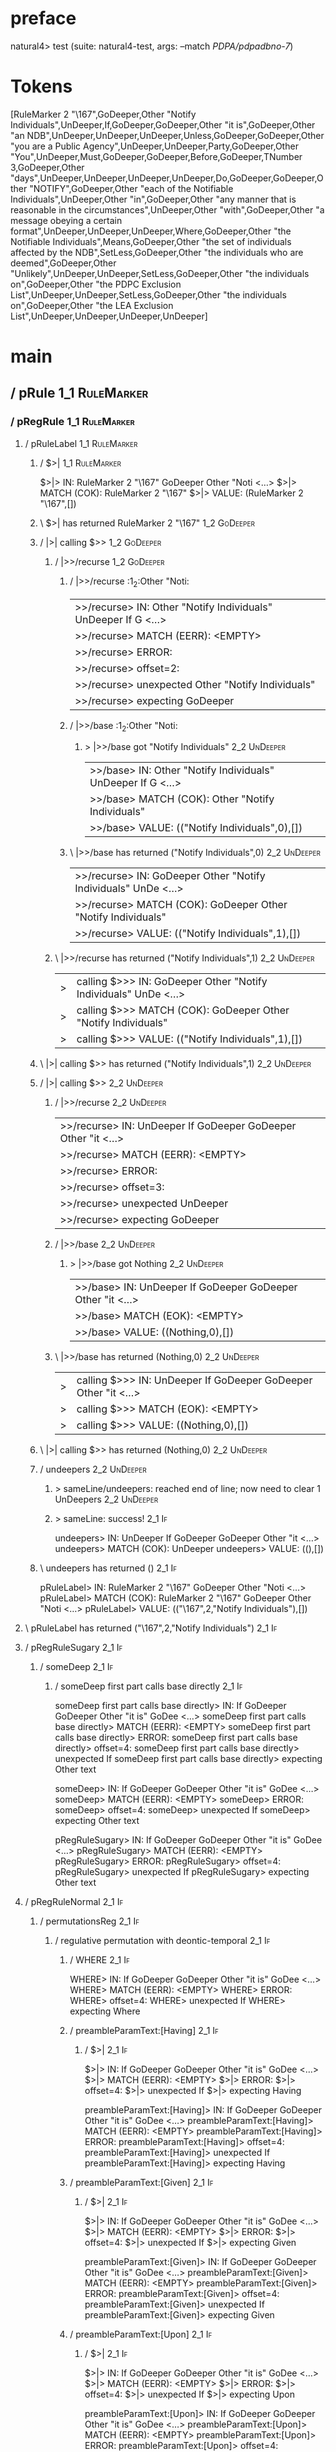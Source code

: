 * preface
:PROPERTIES:
:VISIBILITY: folded
:END:

natural4> test (suite: natural4-test, args: --match /PDPA/pdpadbno-7/)

* Tokens
[RuleMarker 2 "\167",GoDeeper,Other "Notify Individuals",UnDeeper,If,GoDeeper,GoDeeper,Other "it is",GoDeeper,Other "an NDB",UnDeeper,UnDeeper,UnDeeper,Unless,GoDeeper,GoDeeper,Other "you are a Public Agency",UnDeeper,UnDeeper,Party,GoDeeper,Other "You",UnDeeper,Must,GoDeeper,GoDeeper,Before,GoDeeper,TNumber 3,GoDeeper,Other "days",UnDeeper,UnDeeper,UnDeeper,UnDeeper,Do,GoDeeper,GoDeeper,Other "NOTIFY",GoDeeper,Other "each of the Notifiable Individuals",UnDeeper,Other "in",GoDeeper,Other "any manner that is reasonable in the circumstances",UnDeeper,Other "with",GoDeeper,Other "a message obeying a certain format",UnDeeper,UnDeeper,UnDeeper,Where,GoDeeper,Other "the Notifiable Individuals",Means,GoDeeper,Other "the set of individuals affected by the NDB",SetLess,GoDeeper,Other "the individuals who are deemed",GoDeeper,Other "Unlikely",UnDeeper,UnDeeper,SetLess,GoDeeper,Other "the individuals on",GoDeeper,Other "the PDPC Exclusion List",UnDeeper,UnDeeper,SetLess,GoDeeper,Other "the individuals on",GoDeeper,Other "the LEA Exclusion List",UnDeeper,UnDeeper,UnDeeper,UnDeeper]
* main
:PROPERTIES:
:VISIBILITY: children
:END:

** / pRule                                                                                                             :1_1:RuleMarker:
*** / pRegRule                                                                                                        :1_1:RuleMarker:
**** / pRuleLabel                                                                                                    :1_1:RuleMarker:
***** / $>|                                                                                                         :1_1:RuleMarker:
$>|> IN: RuleMarker 2 "\167" GoDeeper Other "Noti <…>
$>|> MATCH (COK): RuleMarker 2 "\167"
$>|> VALUE: (RuleMarker 2 "\167",[])

***** \ $>| has returned RuleMarker 2 "\167"                                                                         :1_2:GoDeeper:
***** / |>| calling $>>                                                                                              :1_2:GoDeeper:
****** / |>>/recurse                                                                                                :1_2:GoDeeper:
******* / |>>/recurse                                                                                               :1_2:Other "Noti:
|>>/recurse> IN: Other "Notify Individuals" UnDeeper If G <…>
|>>/recurse> MATCH (EERR): <EMPTY>
|>>/recurse> ERROR:
|>>/recurse> offset=2:
|>>/recurse> unexpected Other "Notify Individuals"
|>>/recurse> expecting GoDeeper

******* / |>>/base                                                                                                  :1_2:Other "Noti:
******** > |>>/base got "Notify Individuals"                                                                        :2_2:UnDeeper:
|>>/base> IN: Other "Notify Individuals" UnDeeper If G <…>
|>>/base> MATCH (COK): Other "Notify Individuals"
|>>/base> VALUE: (("Notify Individuals",0),[])

******* \ |>>/base has returned ("Notify Individuals",0)                                                             :2_2:UnDeeper:
|>>/recurse> IN: GoDeeper Other "Notify Individuals" UnDe <…>
|>>/recurse> MATCH (COK): GoDeeper Other "Notify Individuals"
|>>/recurse> VALUE: (("Notify Individuals",1),[])

****** \ |>>/recurse has returned ("Notify Individuals",1)                                                            :2_2:UnDeeper:
|>| calling $>>> IN: GoDeeper Other "Notify Individuals" UnDe <…>
|>| calling $>>> MATCH (COK): GoDeeper Other "Notify Individuals"
|>| calling $>>> VALUE: (("Notify Individuals",1),[])

***** \ |>| calling $>> has returned ("Notify Individuals",1)                                                          :2_2:UnDeeper:
***** / |>| calling $>>                                                                                                :2_2:UnDeeper:
****** / |>>/recurse                                                                                                  :2_2:UnDeeper:
|>>/recurse> IN: UnDeeper If GoDeeper GoDeeper Other "it  <…>
|>>/recurse> MATCH (EERR): <EMPTY>
|>>/recurse> ERROR:
|>>/recurse> offset=3:
|>>/recurse> unexpected UnDeeper
|>>/recurse> expecting GoDeeper

****** / |>>/base                                                                                                     :2_2:UnDeeper:
******* > |>>/base got Nothing                                                                                       :2_2:UnDeeper:
|>>/base> IN: UnDeeper If GoDeeper GoDeeper Other "it  <…>
|>>/base> MATCH (EOK): <EMPTY>
|>>/base> VALUE: ((Nothing,0),[])

****** \ |>>/base has returned (Nothing,0)                                                                            :2_2:UnDeeper:
|>| calling $>>> IN: UnDeeper If GoDeeper GoDeeper Other "it  <…>
|>| calling $>>> MATCH (EOK): <EMPTY>
|>| calling $>>> VALUE: ((Nothing,0),[])

***** \ |>| calling $>> has returned (Nothing,0)                                                                       :2_2:UnDeeper:
***** / undeepers                                                                                                      :2_2:UnDeeper:
****** > sameLine/undeepers: reached end of line; now need to clear 1 UnDeepers                                       :2_2:UnDeeper:
****** > sameLine: success!                                                                                        :2_1:If:
undeepers> IN: UnDeeper If GoDeeper GoDeeper Other "it  <…>
undeepers> MATCH (COK): UnDeeper
undeepers> VALUE: ((),[])

***** \ undeepers has returned ()                                                                                   :2_1:If:
pRuleLabel> IN: RuleMarker 2 "\167" GoDeeper Other "Noti <…>
pRuleLabel> MATCH (COK): RuleMarker 2 "\167" GoDeeper Other "Noti <…>
pRuleLabel> VALUE: (("\167",2,"Notify Individuals"),[])

**** \ pRuleLabel has returned ("\167",2,"Notify Individuals")                                                       :2_1:If:
**** / pRegRuleSugary                                                                                                :2_1:If:
***** / someDeep                                                                                                    :2_1:If:
****** / someDeep first part calls base directly                                                                   :2_1:If:
someDeep first part calls base directly> IN: If GoDeeper GoDeeper Other "it is" GoDee <…>
someDeep first part calls base directly> MATCH (EERR): <EMPTY>
someDeep first part calls base directly> ERROR:
someDeep first part calls base directly> offset=4:
someDeep first part calls base directly> unexpected If
someDeep first part calls base directly> expecting Other text

someDeep> IN: If GoDeeper GoDeeper Other "it is" GoDee <…>
someDeep> MATCH (EERR): <EMPTY>
someDeep> ERROR:
someDeep> offset=4:
someDeep> unexpected If
someDeep> expecting Other text

pRegRuleSugary> IN: If GoDeeper GoDeeper Other "it is" GoDee <…>
pRegRuleSugary> MATCH (EERR): <EMPTY>
pRegRuleSugary> ERROR:
pRegRuleSugary> offset=4:
pRegRuleSugary> unexpected If
pRegRuleSugary> expecting Other text

**** / pRegRuleNormal                                                                                                :2_1:If:
***** / permutationsReg                                                                                             :2_1:If:
****** / regulative permutation with deontic-temporal                                                              :2_1:If:
******* / WHERE                                                                                                   :2_1:If:
WHERE> IN: If GoDeeper GoDeeper Other "it is" GoDee <…>
WHERE> MATCH (EERR): <EMPTY>
WHERE> ERROR:
WHERE> offset=4:
WHERE> unexpected If
WHERE> expecting Where

******* / preambleParamText:[Having]                                                                              :2_1:If:
******** / $>|                                                                                                   :2_1:If:
$>|> IN: If GoDeeper GoDeeper Other "it is" GoDee <…>
$>|> MATCH (EERR): <EMPTY>
$>|> ERROR:
$>|> offset=4:
$>|> unexpected If
$>|> expecting Having

preambleParamText:[Having]> IN: If GoDeeper GoDeeper Other "it is" GoDee <…>
preambleParamText:[Having]> MATCH (EERR): <EMPTY>
preambleParamText:[Having]> ERROR:
preambleParamText:[Having]> offset=4:
preambleParamText:[Having]> unexpected If
preambleParamText:[Having]> expecting Having

******* / preambleParamText:[Given]                                                                               :2_1:If:
******** / $>|                                                                                                   :2_1:If:
$>|> IN: If GoDeeper GoDeeper Other "it is" GoDee <…>
$>|> MATCH (EERR): <EMPTY>
$>|> ERROR:
$>|> offset=4:
$>|> unexpected If
$>|> expecting Given

preambleParamText:[Given]> IN: If GoDeeper GoDeeper Other "it is" GoDee <…>
preambleParamText:[Given]> MATCH (EERR): <EMPTY>
preambleParamText:[Given]> ERROR:
preambleParamText:[Given]> offset=4:
preambleParamText:[Given]> unexpected If
preambleParamText:[Given]> expecting Given

******* / preambleParamText:[Upon]                                                                                :2_1:If:
******** / $>|                                                                                                   :2_1:If:
$>|> IN: If GoDeeper GoDeeper Other "it is" GoDee <…>
$>|> MATCH (EERR): <EMPTY>
$>|> ERROR:
$>|> offset=4:
$>|> unexpected If
$>|> expecting Upon

preambleParamText:[Upon]> IN: If GoDeeper GoDeeper Other "it is" GoDee <…>
preambleParamText:[Upon]> MATCH (EERR): <EMPTY>
preambleParamText:[Upon]> ERROR:
preambleParamText:[Upon]> offset=4:
preambleParamText:[Upon]> unexpected If
preambleParamText:[Upon]> expecting Upon

******* / preambleBoolStructR [Unless]                                                                            :2_1:If:
preambleBoolStructR [Unless]> IN: If GoDeeper GoDeeper Other "it is" GoDee <…>
preambleBoolStructR [Unless]> MATCH (EERR): <EMPTY>
preambleBoolStructR [Unless]> ERROR:
preambleBoolStructR [Unless]> offset=4:
preambleBoolStructR [Unless]> unexpected If
preambleBoolStructR [Unless]> expecting Unless

******* / preambleBoolStructR [When,If]                                                                           :2_1:If:
******** / pBSR                                                                                                   :2_2:GoDeeper:
********* / ppp inner                                                                                            :2_2:GoDeeper:
********** / expression                                                                                         :2_2:GoDeeper:
*********** / labelPrefix                                                                                      :2_2:GoDeeper:
labelPrefix> IN: GoDeeper GoDeeper Other "it is" GoDeeper <…>
labelPrefix> MATCH (EERR): <EMPTY>
labelPrefix> ERROR:
labelPrefix> offset=5:
labelPrefix> unexpected GoDeeper
labelPrefix> expecting Other text

*********** / term p                                                                                           :2_2:GoDeeper:
************ / term p/notLabelTerm                                                                            :2_2:GoDeeper:
************* / term p/2:someIndentation expr p                                                              :2_2:GoDeeper:
************** / someIndentation                                                                            :2_2:GoDeeper:
*************** / myindented: consuming GoDeeper                                                           :2_2:GoDeeper:
myindented: consuming GoDeeper> IN: GoDeeper GoDeeper Other "it is" GoDeeper <…>
myindented: consuming GoDeeper> MATCH (COK): GoDeeper
myindented: consuming GoDeeper> VALUE: (GoDeeper,[])

*************** \ myindented: consuming GoDeeper has returned GoDeeper                                       :2_3:GoDeeper:
*************** / manyIndentation/leaf?                                                                      :2_3:GoDeeper:
**************** / expression                                                                               :2_3:GoDeeper:
***************** / labelPrefix                                                                            :2_3:GoDeeper:
labelPrefix> IN: GoDeeper Other "it is" GoDeeper Other "a <…>
labelPrefix> MATCH (EERR): <EMPTY>
labelPrefix> ERROR:
labelPrefix> offset=6:
labelPrefix> unexpected GoDeeper
labelPrefix> expecting Other text

***************** / term p                                                                                 :2_3:GoDeeper:
****************** / term p/notLabelTerm                                                                  :2_3:GoDeeper:
******************* / term p/2:someIndentation expr p                                                    :2_3:GoDeeper:
******************** / someIndentation                                                                  :2_3:GoDeeper:
********************* / myindented: consuming GoDeeper                                                 :2_3:GoDeeper:
myindented: consuming GoDeeper> IN: GoDeeper Other "it is" GoDeeper Other "a <…>
myindented: consuming GoDeeper> MATCH (COK): GoDeeper
myindented: consuming GoDeeper> VALUE: (GoDeeper,[])

********************* \ myindented: consuming GoDeeper has returned GoDeeper                            :2_3:Other "it i:
********************* / manyIndentation/leaf?                                                           :2_3:Other "it i:
********************** / expression                                                                    :2_3:Other "it i:
*********************** / labelPrefix                                                                 :2_3:Other "it i:
labelPrefix> IN: Other "it is" GoDeeper Other "an NDB" Un <…>
labelPrefix> MATCH (COK): Other "it is"
labelPrefix> VALUE: ("it is",[])

*********************** \ labelPrefix has returned "it is"                                             :2_4:GoDeeper:
*********************** / term p                                                                       :2_4:GoDeeper:
************************ / term p/notLabelTerm                                                        :2_4:GoDeeper:
************************* / term p/2:someIndentation expr p                                          :2_4:GoDeeper:
************************** / someIndentation                                                        :2_4:GoDeeper:
*************************** / myindented: consuming GoDeeper                                       :2_4:GoDeeper:
myindented: consuming GoDeeper> IN: GoDeeper Other "an NDB" UnDeeper UnDeepe <…>
myindented: consuming GoDeeper> MATCH (COK): GoDeeper
myindented: consuming GoDeeper> VALUE: (GoDeeper,[])

*************************** \ myindented: consuming GoDeeper has returned GoDeeper                  :2_4:Other "an N:
*************************** / manyIndentation/leaf?                                                 :2_4:Other "an N:
**************************** / expression                                                          :2_4:Other "an N:
***************************** / labelPrefix                                                       :2_4:Other "an N:
labelPrefix> IN: Other "an NDB" UnDeeper UnDeeper UnDeepe <…>
labelPrefix> MATCH (EERR): <EMPTY>
labelPrefix> ERROR:
labelPrefix> offset=10:
labelPrefix> unexpected UnDeeper

***************************** / term p                                                            :2_4:Other "an N:
****************************** / term p/notLabelTerm                                             :2_4:Other "an N:
******************************* / term p/2:someIndentation expr p                               :2_4:Other "an N:
******************************** / someIndentation                                             :2_4:Other "an N:
********************************* / myindented: consuming GoDeeper                            :2_4:Other "an N:
myindented: consuming GoDeeper> IN: Other "an NDB" UnDeeper UnDeeper UnDeepe <…>
myindented: consuming GoDeeper> MATCH (EERR): <EMPTY>
myindented: consuming GoDeeper> ERROR:
myindented: consuming GoDeeper> offset=9:
myindented: consuming GoDeeper> unexpected Other "an NDB"
myindented: consuming GoDeeper> expecting GoDeeper

someIndentation> IN: Other "an NDB" UnDeeper UnDeeper UnDeepe <…>
someIndentation> MATCH (EERR): <EMPTY>
someIndentation> ERROR:
someIndentation> offset=9:
someIndentation> unexpected Other "an NDB"
someIndentation> expecting GoDeeper

term p/2:someIndentation expr p> IN: Other "an NDB" UnDeeper UnDeeper UnDeepe <…>
term p/2:someIndentation expr p> MATCH (EERR): <EMPTY>
term p/2:someIndentation expr p> ERROR:
term p/2:someIndentation expr p> offset=9:
term p/2:someIndentation expr p> unexpected Other "an NDB"
term p/2:someIndentation expr p> expecting GoDeeper

******************************* / term p/3:plain p                                              :2_4:Other "an N:
******************************** / pRelPred                                                    :2_4:Other "an N:
********************************* / slRelPred                                                 :2_4:Other "an N:
********************************** / nested simpleHorn                                       :2_4:Other "an N:
*********************************** > |^|                                                   :2_4:Other "an N:
*********************************** / $*|                                                   :2_4:Other "an N:
************************************ / slMultiTerm                                         :2_4:Other "an N:
************************************* / someSL                                            :2_4:Other "an N:
someSL> IN: Other "an NDB" UnDeeper UnDeeper UnDeepe <…>
someSL> MATCH (COK): Other "an NDB"
someSL> VALUE: ((["an NDB"],0),[])

************************************* \ someSL has returned (["an NDB"],0)             :3_2:UnDeeper:
slMultiTerm> IN: Other "an NDB" UnDeeper UnDeeper UnDeepe <…>
slMultiTerm> MATCH (COK): Other "an NDB"
slMultiTerm> VALUE: ((["an NDB"],0),[])

************************************ \ slMultiTerm has returned (["an NDB"],0)          :3_2:UnDeeper:
$*|> IN: Other "an NDB" UnDeeper UnDeeper UnDeepe <…>
$*|> MATCH (COK): Other "an NDB"
$*|> VALUE: ((["an NDB"],0),[])

*********************************** \ $*| has returned (["an NDB"],0)                    :3_2:UnDeeper:
*********************************** / |^| deeps                                          :3_2:UnDeeper:
|^| deeps> IN: UnDeeper UnDeeper UnDeeper Unless GoDeep <…>
|^| deeps> MATCH (COK): UnDeeper UnDeeper UnDeeper
|^| deeps> VALUE: (([(),(),()],-3),[])

*********************************** \ |^| deeps has returned ([(),(),()],-3)          :3_1:Unless:
nested simpleHorn> IN: Other "an NDB" UnDeeper UnDeeper UnDeepe <…>
nested simpleHorn> MATCH (CERR): Other "an NDB" UnDeeper UnDeeper UnDeepe <…>
nested simpleHorn> ERROR:
nested simpleHorn> offset=13:
nested simpleHorn> unexpected Unless
nested simpleHorn> expecting Means or UnDeeper

********************************** / RPConstraint                                            :2_4:Other "an N:
*********************************** / $*|                                                   :2_4:Other "an N:
************************************ / slMultiTerm                                         :2_4:Other "an N:
************************************* / someSL                                            :2_4:Other "an N:
someSL> IN: Other "an NDB" UnDeeper UnDeeper UnDeepe <…>
someSL> MATCH (COK): Other "an NDB"
someSL> VALUE: ((["an NDB"],0),[])

************************************* \ someSL has returned (["an NDB"],0)             :3_2:UnDeeper:
slMultiTerm> IN: Other "an NDB" UnDeeper UnDeeper UnDeepe <…>
slMultiTerm> MATCH (COK): Other "an NDB"
slMultiTerm> VALUE: ((["an NDB"],0),[])

************************************ \ slMultiTerm has returned (["an NDB"],0)          :3_2:UnDeeper:
$*|> IN: Other "an NDB" UnDeeper UnDeeper UnDeepe <…>
$*|> MATCH (COK): Other "an NDB"
$*|> VALUE: ((["an NDB"],0),[])

*********************************** \ $*| has returned (["an NDB"],0)                    :3_2:UnDeeper:
*********************************** / |>| calling $>>                                    :3_2:UnDeeper:
************************************ / |>>/recurse                                      :3_2:UnDeeper:
|>>/recurse> IN: UnDeeper UnDeeper UnDeeper Unless GoDeep <…>
|>>/recurse> MATCH (EERR): <EMPTY>
|>>/recurse> ERROR:
|>>/recurse> offset=10:
|>>/recurse> unexpected UnDeeper
|>>/recurse> expecting GoDeeper

************************************ / |>>/base                                         :3_2:UnDeeper:
|>>/base> IN: UnDeeper UnDeeper UnDeeper Unless GoDeep <…>
|>>/base> MATCH (EERR): <EMPTY>
|>>/base> ERROR:
|>>/base> offset=10:
|>>/base> unexpected UnDeeper
|>>/base> expecting Is, TokEQ, TokGT, TokGTE, TokIn, TokLT, TokLTE, or TokNotIn

|>| calling $>>> IN: UnDeeper UnDeeper UnDeeper Unless GoDeep <…>
|>| calling $>>> MATCH (EERR): <EMPTY>
|>| calling $>>> ERROR:
|>| calling $>>> offset=10:
|>| calling $>>> unexpected UnDeeper
|>| calling $>>> expecting GoDeeper, Is, TokEQ, TokGT, TokGTE, TokIn, TokLT, TokLTE, or TokNotIn

RPConstraint> IN: Other "an NDB" UnDeeper UnDeeper UnDeepe <…>
RPConstraint> MATCH (CERR): Other "an NDB"
RPConstraint> ERROR:
RPConstraint> offset=10:
RPConstraint> unexpected UnDeeper
RPConstraint> expecting GoDeeper, Is, TokEQ, TokGT, TokGTE, TokIn, TokLT, TokLTE, or TokNotIn

********************************** / RPBoolStructR                                           :2_4:Other "an N:
*********************************** / $*|                                                   :2_4:Other "an N:
************************************ / slMultiTerm                                         :2_4:Other "an N:
************************************* / someSL                                            :2_4:Other "an N:
someSL> IN: Other "an NDB" UnDeeper UnDeeper UnDeepe <…>
someSL> MATCH (COK): Other "an NDB"
someSL> VALUE: ((["an NDB"],0),[])

************************************* \ someSL has returned (["an NDB"],0)             :3_2:UnDeeper:
slMultiTerm> IN: Other "an NDB" UnDeeper UnDeeper UnDeepe <…>
slMultiTerm> MATCH (COK): Other "an NDB"
slMultiTerm> VALUE: ((["an NDB"],0),[])

************************************ \ slMultiTerm has returned (["an NDB"],0)          :3_2:UnDeeper:
$*|> IN: Other "an NDB" UnDeeper UnDeeper UnDeepe <…>
$*|> MATCH (COK): Other "an NDB"
$*|> VALUE: ((["an NDB"],0),[])

*********************************** \ $*| has returned (["an NDB"],0)                    :3_2:UnDeeper:
*********************************** / |>| calling $>>                                    :3_2:UnDeeper:
************************************ / |>>/recurse                                      :3_2:UnDeeper:
|>>/recurse> IN: UnDeeper UnDeeper UnDeeper Unless GoDeep <…>
|>>/recurse> MATCH (EERR): <EMPTY>
|>>/recurse> ERROR:
|>>/recurse> offset=10:
|>>/recurse> unexpected UnDeeper
|>>/recurse> expecting GoDeeper

************************************ / |>>/base                                         :3_2:UnDeeper:
|>>/base> IN: UnDeeper UnDeeper UnDeeper Unless GoDeep <…>
|>>/base> MATCH (EERR): <EMPTY>
|>>/base> ERROR:
|>>/base> offset=10:
|>>/base> unexpected UnDeeper
|>>/base> expecting Is, TokEQ, TokGT, TokGTE, TokIn, TokLT, TokLTE, or TokNotIn

|>| calling $>>> IN: UnDeeper UnDeeper UnDeeper Unless GoDeep <…>
|>| calling $>>> MATCH (EERR): <EMPTY>
|>| calling $>>> ERROR:
|>| calling $>>> offset=10:
|>| calling $>>> unexpected UnDeeper
|>| calling $>>> expecting GoDeeper, Is, TokEQ, TokGT, TokGTE, TokIn, TokLT, TokLTE, or TokNotIn

RPBoolStructR> IN: Other "an NDB" UnDeeper UnDeeper UnDeepe <…>
RPBoolStructR> MATCH (CERR): Other "an NDB"
RPBoolStructR> ERROR:
RPBoolStructR> offset=10:
RPBoolStructR> unexpected UnDeeper
RPBoolStructR> expecting GoDeeper, Is, TokEQ, TokGT, TokGTE, TokIn, TokLT, TokLTE, or TokNotIn

********************************** / RPMT                                                    :2_4:Other "an N:
*********************************** / $*|                                                   :2_4:Other "an N:
************************************ / slAKA                                               :2_4:Other "an N:
************************************* / $*|                                               :2_4:Other "an N:
************************************** / slAKA base                                      :2_4:Other "an N:
*************************************** / slMultiTerm                                   :2_4:Other "an N:
**************************************** / someSL                                      :2_4:Other "an N:
someSL> IN: Other "an NDB" UnDeeper UnDeeper UnDeepe <…>
someSL> MATCH (COK): Other "an NDB"
someSL> VALUE: ((["an NDB"],0),[])

**************************************** \ someSL has returned (["an NDB"],0)       :3_2:UnDeeper:
slMultiTerm> IN: Other "an NDB" UnDeeper UnDeeper UnDeepe <…>
slMultiTerm> MATCH (COK): Other "an NDB"
slMultiTerm> VALUE: ((["an NDB"],0),[])

*************************************** \ slMultiTerm has returned (["an NDB"],0)    :3_2:UnDeeper:
slAKA base> IN: Other "an NDB" UnDeeper UnDeeper UnDeepe <…>
slAKA base> MATCH (COK): Other "an NDB"
slAKA base> VALUE: ((["an NDB"],0),[])

************************************** \ slAKA base has returned (["an NDB"],0)       :3_2:UnDeeper:
$*|> IN: Other "an NDB" UnDeeper UnDeeper UnDeepe <…>
$*|> MATCH (COK): Other "an NDB"
$*|> VALUE: ((["an NDB"],0),[])

************************************* \ $*| has returned (["an NDB"],0)                :3_2:UnDeeper:
************************************* / |>>/recurse                                    :3_2:UnDeeper:
|>>/recurse> IN: UnDeeper UnDeeper UnDeeper Unless GoDeep <…>
|>>/recurse> MATCH (EERR): <EMPTY>
|>>/recurse> ERROR:
|>>/recurse> offset=10:
|>>/recurse> unexpected UnDeeper
|>>/recurse> expecting GoDeeper

************************************* / |>>/base                                       :3_2:UnDeeper:
************************************** / slAKA optional akapart                       :3_2:UnDeeper:
*************************************** / |?| optional something                     :3_2:UnDeeper:
**************************************** / |>>/recurse                              :3_2:UnDeeper:
|>>/recurse> IN: UnDeeper UnDeeper UnDeeper Unless GoDeep <…>
|>>/recurse> MATCH (EERR): <EMPTY>
|>>/recurse> ERROR:
|>>/recurse> offset=10:
|>>/recurse> unexpected UnDeeper
|>>/recurse> expecting GoDeeper

**************************************** / |>>/base                                 :3_2:UnDeeper:
***************************************** / PAKA/akapart                           :3_2:UnDeeper:
****************************************** / $>|                                  :3_2:UnDeeper:
******************************************* / Aka Token                          :3_2:UnDeeper:
Aka Token> IN: UnDeeper UnDeeper UnDeeper Unless GoDeep <…>
Aka Token> MATCH (EERR): <EMPTY>
Aka Token> ERROR:
Aka Token> offset=10:
Aka Token> unexpected UnDeeper
Aka Token> expecting Aka

$>|> IN: UnDeeper UnDeeper UnDeeper Unless GoDeep <…>
$>|> MATCH (EERR): <EMPTY>
$>|> ERROR:
$>|> offset=10:
$>|> unexpected UnDeeper
$>|> expecting Aka

PAKA/akapart> IN: UnDeeper UnDeeper UnDeeper Unless GoDeep <…>
PAKA/akapart> MATCH (EERR): <EMPTY>
PAKA/akapart> ERROR:
PAKA/akapart> offset=10:
PAKA/akapart> unexpected UnDeeper
PAKA/akapart> expecting Aka

|>>/base> IN: UnDeeper UnDeeper UnDeeper Unless GoDeep <…>
|>>/base> MATCH (EERR): <EMPTY>
|>>/base> ERROR:
|>>/base> offset=10:
|>>/base> unexpected UnDeeper
|>>/base> expecting Aka

|?| optional something> IN: UnDeeper UnDeeper UnDeeper Unless GoDeep <…>
|?| optional something> MATCH (EOK): <EMPTY>
|?| optional something> VALUE: ((Nothing,0),[])

*************************************** \ |?| optional something has returned (Nothing,0) :3_2:UnDeeper:
slAKA optional akapart> IN: UnDeeper UnDeeper UnDeeper Unless GoDeep <…>
slAKA optional akapart> MATCH (EOK): <EMPTY>
slAKA optional akapart> VALUE: ((Nothing,0),[])

************************************** \ slAKA optional akapart has returned (Nothing,0) :3_2:UnDeeper:
************************************** > |>>/base got Nothing                         :3_2:UnDeeper:
|>>/base> IN: UnDeeper UnDeeper UnDeeper Unless GoDeep <…>
|>>/base> MATCH (EOK): <EMPTY>
|>>/base> VALUE: ((Nothing,0),[])

************************************* \ |>>/base has returned (Nothing,0)              :3_2:UnDeeper:
************************************* / |>>/recurse                                    :3_2:UnDeeper:
|>>/recurse> IN: UnDeeper UnDeeper UnDeeper Unless GoDeep <…>
|>>/recurse> MATCH (EERR): <EMPTY>
|>>/recurse> ERROR:
|>>/recurse> offset=10:
|>>/recurse> unexpected UnDeeper
|>>/recurse> expecting GoDeeper

************************************* / |>>/base                                       :3_2:UnDeeper:
************************************** / slAKA optional typically                     :3_2:UnDeeper:
*************************************** / |?| optional something                     :3_2:UnDeeper:
**************************************** / |>>/recurse                              :3_2:UnDeeper:
|>>/recurse> IN: UnDeeper UnDeeper UnDeeper Unless GoDeep <…>
|>>/recurse> MATCH (EERR): <EMPTY>
|>>/recurse> ERROR:
|>>/recurse> offset=10:
|>>/recurse> unexpected UnDeeper
|>>/recurse> expecting GoDeeper

**************************************** / |>>/base                                 :3_2:UnDeeper:
***************************************** / typically                              :3_2:UnDeeper:
****************************************** / $>|                                  :3_2:UnDeeper:
$>|> IN: UnDeeper UnDeeper UnDeeper Unless GoDeep <…>
$>|> MATCH (EERR): <EMPTY>
$>|> ERROR:
$>|> offset=10:
$>|> unexpected UnDeeper
$>|> expecting Typically

typically> IN: UnDeeper UnDeeper UnDeeper Unless GoDeep <…>
typically> MATCH (EERR): <EMPTY>
typically> ERROR:
typically> offset=10:
typically> unexpected UnDeeper
typically> expecting Typically

|>>/base> IN: UnDeeper UnDeeper UnDeeper Unless GoDeep <…>
|>>/base> MATCH (EERR): <EMPTY>
|>>/base> ERROR:
|>>/base> offset=10:
|>>/base> unexpected UnDeeper
|>>/base> expecting Typically

|?| optional something> IN: UnDeeper UnDeeper UnDeeper Unless GoDeep <…>
|?| optional something> MATCH (EOK): <EMPTY>
|?| optional something> VALUE: ((Nothing,0),[])

*************************************** \ |?| optional something has returned (Nothing,0) :3_2:UnDeeper:
slAKA optional typically> IN: UnDeeper UnDeeper UnDeeper Unless GoDeep <…>
slAKA optional typically> MATCH (EOK): <EMPTY>
slAKA optional typically> VALUE: ((Nothing,0),[])

************************************** \ slAKA optional typically has returned (Nothing,0) :3_2:UnDeeper:
************************************** > |>>/base got Nothing                         :3_2:UnDeeper:
|>>/base> IN: UnDeeper UnDeeper UnDeeper Unless GoDeep <…>
|>>/base> MATCH (EOK): <EMPTY>
|>>/base> VALUE: ((Nothing,0),[])

************************************* \ |>>/base has returned (Nothing,0)              :3_2:UnDeeper:
************************************* > slAKA: proceeding after base and entityalias are retrieved ... :3_2:UnDeeper:
************************************* > pAKA: entityalias = Nothing                    :3_2:UnDeeper:
slAKA> IN: Other "an NDB" UnDeeper UnDeeper UnDeepe <…>
slAKA> MATCH (COK): Other "an NDB"
slAKA> VALUE: ((["an NDB"],0),[])

************************************ \ slAKA has returned (["an NDB"],0)                :3_2:UnDeeper:
$*|> IN: Other "an NDB" UnDeeper UnDeeper UnDeepe <…>
$*|> MATCH (COK): Other "an NDB"
$*|> VALUE: ((["an NDB"],0),[])

*********************************** \ $*| has returned (["an NDB"],0)                    :3_2:UnDeeper:
RPMT> IN: Other "an NDB" UnDeeper UnDeeper UnDeepe <…>
RPMT> MATCH (COK): Other "an NDB"
RPMT> VALUE: ((RPMT ["an NDB"],0),[])

********************************** \ RPMT has returned (RPMT ["an NDB"],0)                :3_2:UnDeeper:
slRelPred> IN: Other "an NDB" UnDeeper UnDeeper UnDeepe <…>
slRelPred> MATCH (COK): Other "an NDB"
slRelPred> VALUE: ((RPMT ["an NDB"],0),[])

********************************* \ slRelPred has returned (RPMT ["an NDB"],0)             :3_2:UnDeeper:
********************************* / undeepers                                              :3_2:UnDeeper:
********************************** > sameLine/undeepers: reached end of line; now need to clear 0 UnDeepers :3_2:UnDeeper:
********************************** > sameLine: success!                                   :3_2:UnDeeper:
undeepers> IN: UnDeeper UnDeeper UnDeeper Unless GoDeep <…>
undeepers> MATCH (EOK): <EMPTY>
undeepers> VALUE: ((),[])

********************************* \ undeepers has returned ()                              :3_2:UnDeeper:
pRelPred> IN: Other "an NDB" UnDeeper UnDeeper UnDeepe <…>
pRelPred> MATCH (COK): Other "an NDB"
pRelPred> VALUE: (RPMT ["an NDB"],[])

******************************** \ pRelPred has returned RPMT ["an NDB"]                    :3_2:UnDeeper:
term p/3:plain p> IN: Other "an NDB" UnDeeper UnDeeper UnDeepe <…>
term p/3:plain p> MATCH (COK): Other "an NDB"
term p/3:plain p> VALUE: (MyLeaf (RPMT ["an NDB"]),[])

******************************* \ term p/3:plain p has returned MyLeaf (RPMT ["an NDB"])     :3_2:UnDeeper:
term p/notLabelTerm> IN: Other "an NDB" UnDeeper UnDeeper UnDeepe <…>
term p/notLabelTerm> MATCH (COK): Other "an NDB"
term p/notLabelTerm> VALUE: (MyLeaf (RPMT ["an NDB"]),[])

****************************** \ term p/notLabelTerm has returned MyLeaf (RPMT ["an NDB"])    :3_2:UnDeeper:
term p> IN: Other "an NDB" UnDeeper UnDeeper UnDeepe <…>
term p> MATCH (COK): Other "an NDB"
term p> VALUE: (MyLeaf (RPMT ["an NDB"]),[])

***************************** \ term p has returned MyLeaf (RPMT ["an NDB"])                   :3_2:UnDeeper:
***************************** / binary(Or)                                                     :3_2:UnDeeper:
binary(Or)> IN: UnDeeper UnDeeper UnDeeper Unless GoDeep <…>
binary(Or)> MATCH (EERR): <EMPTY>
binary(Or)> ERROR:
binary(Or)> offset=10:
binary(Or)> unexpected UnDeeper
binary(Or)> expecting Or

***************************** / binary(And)                                                    :3_2:UnDeeper:
binary(And)> IN: UnDeeper UnDeeper UnDeeper Unless GoDeep <…>
binary(And)> MATCH (EERR): <EMPTY>
binary(And)> ERROR:
binary(And)> offset=10:
binary(And)> unexpected UnDeeper
binary(And)> expecting And

***************************** / binary(SetLess)                                                :3_2:UnDeeper:
binary(SetLess)> IN: UnDeeper UnDeeper UnDeeper Unless GoDeep <…>
binary(SetLess)> MATCH (EERR): <EMPTY>
binary(SetLess)> ERROR:
binary(SetLess)> offset=10:
binary(SetLess)> unexpected UnDeeper
binary(SetLess)> expecting SetLess

***************************** / binary(SetPlus)                                                :3_2:UnDeeper:
binary(SetPlus)> IN: UnDeeper UnDeeper UnDeeper Unless GoDeep <…>
binary(SetPlus)> MATCH (EERR): <EMPTY>
binary(SetPlus)> ERROR:
binary(SetPlus)> offset=10:
binary(SetPlus)> unexpected UnDeeper
binary(SetPlus)> expecting SetPlus

expression> IN: Other "an NDB" UnDeeper UnDeeper UnDeepe <…>
expression> MATCH (COK): Other "an NDB"
expression> VALUE: (MyLeaf (RPMT ["an NDB"]),[])

**************************** \ expression has returned MyLeaf (RPMT ["an NDB"])                 :3_2:UnDeeper:
manyIndentation/leaf?> IN: Other "an NDB" UnDeeper UnDeeper UnDeepe <…>
manyIndentation/leaf?> MATCH (COK): Other "an NDB"
manyIndentation/leaf?> VALUE: (MyLeaf (RPMT ["an NDB"]),[])

*************************** \ manyIndentation/leaf? has returned MyLeaf (RPMT ["an NDB"])        :3_2:UnDeeper:
*************************** / myindented: consuming UnDeeper                                     :3_2:UnDeeper:
myindented: consuming UnDeeper> IN: UnDeeper UnDeeper UnDeeper Unless GoDeep <…>
myindented: consuming UnDeeper> MATCH (COK): UnDeeper
myindented: consuming UnDeeper> VALUE: (UnDeeper,[])

*************************** \ myindented: consuming UnDeeper has returned UnDeeper                 :3_3:UnDeeper:
someIndentation> IN: GoDeeper Other "an NDB" UnDeeper UnDeepe <…>
someIndentation> MATCH (COK): GoDeeper Other "an NDB" UnDeeper
someIndentation> VALUE: (MyLeaf (RPMT ["an NDB"]),[])

************************** \ someIndentation has returned MyLeaf (RPMT ["an NDB"])                  :3_3:UnDeeper:
term p/2:someIndentation expr p> IN: GoDeeper Other "an NDB" UnDeeper UnDeepe <…>
term p/2:someIndentation expr p> MATCH (COK): GoDeeper Other "an NDB" UnDeeper
term p/2:someIndentation expr p> VALUE: (MyLeaf (RPMT ["an NDB"]),[])

************************* \ term p/2:someIndentation expr p has returned MyLeaf (RPMT ["an NDB"])    :3_3:UnDeeper:
term p/notLabelTerm> IN: GoDeeper Other "an NDB" UnDeeper UnDeepe <…>
term p/notLabelTerm> MATCH (COK): GoDeeper Other "an NDB" UnDeeper
term p/notLabelTerm> VALUE: (MyLeaf (RPMT ["an NDB"]),[])

************************ \ term p/notLabelTerm has returned MyLeaf (RPMT ["an NDB"])                  :3_3:UnDeeper:
term p> IN: GoDeeper Other "an NDB" UnDeeper UnDeepe <…>
term p> MATCH (COK): GoDeeper Other "an NDB" UnDeeper
term p> VALUE: (MyLeaf (RPMT ["an NDB"]),[])

*********************** \ term p has returned MyLeaf (RPMT ["an NDB"])                                 :3_3:UnDeeper:
*********************** / binary(Or)                                                                   :3_3:UnDeeper:
binary(Or)> IN: UnDeeper UnDeeper Unless GoDeeper GoDeep <…>
binary(Or)> MATCH (EERR): <EMPTY>
binary(Or)> ERROR:
binary(Or)> offset=11:
binary(Or)> unexpected UnDeeper
binary(Or)> expecting Or

*********************** / binary(And)                                                                  :3_3:UnDeeper:
binary(And)> IN: UnDeeper UnDeeper Unless GoDeeper GoDeep <…>
binary(And)> MATCH (EERR): <EMPTY>
binary(And)> ERROR:
binary(And)> offset=11:
binary(And)> unexpected UnDeeper
binary(And)> expecting And

*********************** / binary(SetLess)                                                              :3_3:UnDeeper:
binary(SetLess)> IN: UnDeeper UnDeeper Unless GoDeeper GoDeep <…>
binary(SetLess)> MATCH (EERR): <EMPTY>
binary(SetLess)> ERROR:
binary(SetLess)> offset=11:
binary(SetLess)> unexpected UnDeeper
binary(SetLess)> expecting SetLess

*********************** / binary(SetPlus)                                                              :3_3:UnDeeper:
binary(SetPlus)> IN: UnDeeper UnDeeper Unless GoDeeper GoDeep <…>
binary(SetPlus)> MATCH (EERR): <EMPTY>
binary(SetPlus)> ERROR:
binary(SetPlus)> offset=11:
binary(SetPlus)> unexpected UnDeeper
binary(SetPlus)> expecting SetPlus

expression> IN: Other "it is" GoDeeper Other "an NDB" Un <…>
expression> MATCH (COK): Other "it is" GoDeeper Other "an NDB" Un <…>
expression> VALUE: (MyLabel ["it is"] (MyLeaf (RPMT ["an NDB"])),[])

********************** \ expression has returned MyLabel ["it is"] (MyLeaf (RPMT ["an NDB"]))           :3_3:UnDeeper:
manyIndentation/leaf?> IN: Other "it is" GoDeeper Other "an NDB" Un <…>
manyIndentation/leaf?> MATCH (COK): Other "it is" GoDeeper Other "an NDB" Un <…>
manyIndentation/leaf?> VALUE: (MyLabel ["it is"] (MyLeaf (RPMT ["an NDB"])),[])

********************* \ manyIndentation/leaf? has returned MyLabel ["it is"] (MyLeaf (RPMT ["an NDB"]))  :3_3:UnDeeper:
********************* / myindented: consuming UnDeeper                                                   :3_3:UnDeeper:
myindented: consuming UnDeeper> IN: UnDeeper UnDeeper Unless GoDeeper GoDeep <…>
myindented: consuming UnDeeper> MATCH (COK): UnDeeper
myindented: consuming UnDeeper> VALUE: (UnDeeper,[])

********************* \ myindented: consuming UnDeeper has returned UnDeeper                               :3_4:UnDeeper:
someIndentation> IN: GoDeeper Other "it is" GoDeeper Other "a <…>
someIndentation> MATCH (COK): GoDeeper Other "it is" GoDeeper Other "a <…>
someIndentation> VALUE: (MyLabel ["it is"] (MyLeaf (RPMT ["an NDB"])),[])

******************** \ someIndentation has returned MyLabel ["it is"] (MyLeaf (RPMT ["an NDB"]))            :3_4:UnDeeper:
term p/2:someIndentation expr p> IN: GoDeeper Other "it is" GoDeeper Other "a <…>
term p/2:someIndentation expr p> MATCH (COK): GoDeeper Other "it is" GoDeeper Other "a <…>
term p/2:someIndentation expr p> VALUE: (MyLabel ["it is"] (MyLeaf (RPMT ["an NDB"])),[])

******************* \ term p/2:someIndentation expr p has returned MyLabel ["it is"] (MyLeaf (RPMT ["an NDB"])) :3_4:UnDeeper:
term p/notLabelTerm> IN: GoDeeper Other "it is" GoDeeper Other "a <…>
term p/notLabelTerm> MATCH (COK): GoDeeper Other "it is" GoDeeper Other "a <…>
term p/notLabelTerm> VALUE: (MyLabel ["it is"] (MyLeaf (RPMT ["an NDB"])),[])

****************** \ term p/notLabelTerm has returned MyLabel ["it is"] (MyLeaf (RPMT ["an NDB"]))            :3_4:UnDeeper:
term p> IN: GoDeeper Other "it is" GoDeeper Other "a <…>
term p> MATCH (COK): GoDeeper Other "it is" GoDeeper Other "a <…>
term p> VALUE: (MyLabel ["it is"] (MyLeaf (RPMT ["an NDB"])),[])

***************** \ term p has returned MyLabel ["it is"] (MyLeaf (RPMT ["an NDB"]))                           :3_4:UnDeeper:
***************** / binary(Or)                                                                                 :3_4:UnDeeper:
binary(Or)> IN: UnDeeper Unless GoDeeper GoDeeper Other  <…>
binary(Or)> MATCH (EERR): <EMPTY>
binary(Or)> ERROR:
binary(Or)> offset=12:
binary(Or)> unexpected UnDeeper
binary(Or)> expecting Or

***************** / binary(And)                                                                                :3_4:UnDeeper:
binary(And)> IN: UnDeeper Unless GoDeeper GoDeeper Other  <…>
binary(And)> MATCH (EERR): <EMPTY>
binary(And)> ERROR:
binary(And)> offset=12:
binary(And)> unexpected UnDeeper
binary(And)> expecting And

***************** / binary(SetLess)                                                                            :3_4:UnDeeper:
binary(SetLess)> IN: UnDeeper Unless GoDeeper GoDeeper Other  <…>
binary(SetLess)> MATCH (EERR): <EMPTY>
binary(SetLess)> ERROR:
binary(SetLess)> offset=12:
binary(SetLess)> unexpected UnDeeper
binary(SetLess)> expecting SetLess

***************** / binary(SetPlus)                                                                            :3_4:UnDeeper:
binary(SetPlus)> IN: UnDeeper Unless GoDeeper GoDeeper Other  <…>
binary(SetPlus)> MATCH (EERR): <EMPTY>
binary(SetPlus)> ERROR:
binary(SetPlus)> offset=12:
binary(SetPlus)> unexpected UnDeeper
binary(SetPlus)> expecting SetPlus

expression> IN: GoDeeper Other "it is" GoDeeper Other "a <…>
expression> MATCH (COK): GoDeeper Other "it is" GoDeeper Other "a <…>
expression> VALUE: (MyLabel ["it is"] (MyLeaf (RPMT ["an NDB"])),[])

**************** \ expression has returned MyLabel ["it is"] (MyLeaf (RPMT ["an NDB"]))                         :3_4:UnDeeper:
manyIndentation/leaf?> IN: GoDeeper Other "it is" GoDeeper Other "a <…>
manyIndentation/leaf?> MATCH (COK): GoDeeper Other "it is" GoDeeper Other "a <…>
manyIndentation/leaf?> VALUE: (MyLabel ["it is"] (MyLeaf (RPMT ["an NDB"])),[])

*************** \ manyIndentation/leaf? has returned MyLabel ["it is"] (MyLeaf (RPMT ["an NDB"]))                :3_4:UnDeeper:
*************** / myindented: consuming UnDeeper                                                                 :3_4:UnDeeper:
myindented: consuming UnDeeper> IN: UnDeeper Unless GoDeeper GoDeeper Other  <…>
myindented: consuming UnDeeper> MATCH (COK): UnDeeper
myindented: consuming UnDeeper> VALUE: (UnDeeper,[])

*************** \ myindented: consuming UnDeeper has returned UnDeeper                                    :3_1:Unless:
someIndentation> IN: GoDeeper GoDeeper Other "it is" GoDeeper <…>
someIndentation> MATCH (COK): GoDeeper GoDeeper Other "it is" GoDeeper <…>
someIndentation> VALUE: (MyLabel ["it is"] (MyLeaf (RPMT ["an NDB"])),[])

************** \ someIndentation has returned MyLabel ["it is"] (MyLeaf (RPMT ["an NDB"]))                 :3_1:Unless:
term p/2:someIndentation expr p> IN: GoDeeper GoDeeper Other "it is" GoDeeper <…>
term p/2:someIndentation expr p> MATCH (COK): GoDeeper GoDeeper Other "it is" GoDeeper <…>
term p/2:someIndentation expr p> VALUE: (MyLabel ["it is"] (MyLeaf (RPMT ["an NDB"])),[])

************* \ term p/2:someIndentation expr p has returned MyLabel ["it is"] (MyLeaf (RPMT ["an NDB"]))   :3_1:Unless:
term p/notLabelTerm> IN: GoDeeper GoDeeper Other "it is" GoDeeper <…>
term p/notLabelTerm> MATCH (COK): GoDeeper GoDeeper Other "it is" GoDeeper <…>
term p/notLabelTerm> VALUE: (MyLabel ["it is"] (MyLeaf (RPMT ["an NDB"])),[])

************ \ term p/notLabelTerm has returned MyLabel ["it is"] (MyLeaf (RPMT ["an NDB"]))                 :3_1:Unless:
term p> IN: GoDeeper GoDeeper Other "it is" GoDeeper <…>
term p> MATCH (COK): GoDeeper GoDeeper Other "it is" GoDeeper <…>
term p> VALUE: (MyLabel ["it is"] (MyLeaf (RPMT ["an NDB"])),[])

*********** \ term p has returned MyLabel ["it is"] (MyLeaf (RPMT ["an NDB"]))                                :3_1:Unless:
*********** / binary(Or)                                                                                      :3_1:Unless:
binary(Or)> IN: Unless GoDeeper GoDeeper Other "you are  <…>
binary(Or)> MATCH (EERR): <EMPTY>
binary(Or)> ERROR:
binary(Or)> offset=13:
binary(Or)> unexpected Unless
binary(Or)> expecting Or

*********** / binary(And)                                                                                     :3_1:Unless:
binary(And)> IN: Unless GoDeeper GoDeeper Other "you are  <…>
binary(And)> MATCH (EERR): <EMPTY>
binary(And)> ERROR:
binary(And)> offset=13:
binary(And)> unexpected Unless
binary(And)> expecting And

*********** / binary(SetLess)                                                                                 :3_1:Unless:
binary(SetLess)> IN: Unless GoDeeper GoDeeper Other "you are  <…>
binary(SetLess)> MATCH (EERR): <EMPTY>
binary(SetLess)> ERROR:
binary(SetLess)> offset=13:
binary(SetLess)> unexpected Unless
binary(SetLess)> expecting SetLess

*********** / binary(SetPlus)                                                                                 :3_1:Unless:
binary(SetPlus)> IN: Unless GoDeeper GoDeeper Other "you are  <…>
binary(SetPlus)> MATCH (EERR): <EMPTY>
binary(SetPlus)> ERROR:
binary(SetPlus)> offset=13:
binary(SetPlus)> unexpected Unless
binary(SetPlus)> expecting SetPlus

expression> IN: GoDeeper GoDeeper Other "it is" GoDeeper <…>
expression> MATCH (COK): GoDeeper GoDeeper Other "it is" GoDeeper <…>
expression> VALUE: (MyLabel ["it is"] (MyLeaf (RPMT ["an NDB"])),[])

********** \ expression has returned MyLabel ["it is"] (MyLeaf (RPMT ["an NDB"]))                              :3_1:Unless:
ppp inner> IN: GoDeeper GoDeeper Other "it is" GoDeeper <…>
ppp inner> MATCH (COK): GoDeeper GoDeeper Other "it is" GoDeeper <…>
ppp inner> VALUE: (Leaf (RPMT ["it is","an NDB"]),[])

********* \ ppp inner has returned Leaf (RPMT ["it is","an NDB"])                                               :3_1:Unless:
pBSR> IN: GoDeeper GoDeeper Other "it is" GoDeeper <…>
pBSR> MATCH (COK): GoDeeper GoDeeper Other "it is" GoDeeper <…>
pBSR> VALUE: (Leaf (RPMT ["it is","an NDB"]),[])

******** \ pBSR has returned Leaf (RPMT ["it is","an NDB"])                                                      :3_1:Unless:
preambleBoolStructR [When,If]> IN: If GoDeeper GoDeeper Other "it is" GoDee <…>
preambleBoolStructR [When,If]> MATCH (COK): If GoDeeper GoDeeper Other "it is" GoDee <…>
preambleBoolStructR [When,If]> VALUE: ((If,Leaf (RPMT ["it is","an NDB"])),[])

******* \ preambleBoolStructR [When,If] has returned (If,Leaf (RPMT ["it is","an NDB"]))                          :3_1:Unless:
******* / preambleBoolStructR [When,If]                                                                           :3_1:Unless:
preambleBoolStructR [When,If]> IN: Unless GoDeeper GoDeeper Other "you are  <…>
preambleBoolStructR [When,If]> MATCH (EERR): <EMPTY>
preambleBoolStructR [When,If]> ERROR:
preambleBoolStructR [When,If]> offset=13:
preambleBoolStructR [When,If]> unexpected Unless
preambleBoolStructR [When,If]> expecting If or When

******* / WHERE                                                                                                   :3_1:Unless:
WHERE> IN: Unless GoDeeper GoDeeper Other "you are  <…>
WHERE> MATCH (EERR): <EMPTY>
WHERE> ERROR:
WHERE> offset=13:
WHERE> unexpected Unless
WHERE> expecting Where

******* / preambleParamText:[Having]                                                                              :3_1:Unless:
******** / $>|                                                                                                   :3_1:Unless:
$>|> IN: Unless GoDeeper GoDeeper Other "you are  <…>
$>|> MATCH (EERR): <EMPTY>
$>|> ERROR:
$>|> offset=13:
$>|> unexpected Unless
$>|> expecting Having

preambleParamText:[Having]> IN: Unless GoDeeper GoDeeper Other "you are  <…>
preambleParamText:[Having]> MATCH (EERR): <EMPTY>
preambleParamText:[Having]> ERROR:
preambleParamText:[Having]> offset=13:
preambleParamText:[Having]> unexpected Unless
preambleParamText:[Having]> expecting Having

******* / preambleParamText:[Given]                                                                               :3_1:Unless:
******** / $>|                                                                                                   :3_1:Unless:
$>|> IN: Unless GoDeeper GoDeeper Other "you are  <…>
$>|> MATCH (EERR): <EMPTY>
$>|> ERROR:
$>|> offset=13:
$>|> unexpected Unless
$>|> expecting Given

preambleParamText:[Given]> IN: Unless GoDeeper GoDeeper Other "you are  <…>
preambleParamText:[Given]> MATCH (EERR): <EMPTY>
preambleParamText:[Given]> ERROR:
preambleParamText:[Given]> offset=13:
preambleParamText:[Given]> unexpected Unless
preambleParamText:[Given]> expecting Given

******* / preambleParamText:[Upon]                                                                                :3_1:Unless:
******** / $>|                                                                                                   :3_1:Unless:
$>|> IN: Unless GoDeeper GoDeeper Other "you are  <…>
$>|> MATCH (EERR): <EMPTY>
$>|> ERROR:
$>|> offset=13:
$>|> unexpected Unless
$>|> expecting Upon

preambleParamText:[Upon]> IN: Unless GoDeeper GoDeeper Other "you are  <…>
preambleParamText:[Upon]> MATCH (EERR): <EMPTY>
preambleParamText:[Upon]> ERROR:
preambleParamText:[Upon]> offset=13:
preambleParamText:[Upon]> unexpected Unless
preambleParamText:[Upon]> expecting Upon

******* / preambleBoolStructR [Unless]                                                                            :3_1:Unless:
******** / pBSR                                                                                                   :3_2:GoDeeper:
********* / ppp inner                                                                                            :3_2:GoDeeper:
********** / expression                                                                                         :3_2:GoDeeper:
*********** / labelPrefix                                                                                      :3_2:GoDeeper:
labelPrefix> IN: GoDeeper GoDeeper Other "you are a Publi <…>
labelPrefix> MATCH (EERR): <EMPTY>
labelPrefix> ERROR:
labelPrefix> offset=14:
labelPrefix> unexpected GoDeeper
labelPrefix> expecting Other text

*********** / term p                                                                                           :3_2:GoDeeper:
************ / term p/notLabelTerm                                                                            :3_2:GoDeeper:
************* / term p/2:someIndentation expr p                                                              :3_2:GoDeeper:
************** / someIndentation                                                                            :3_2:GoDeeper:
*************** / myindented: consuming GoDeeper                                                           :3_2:GoDeeper:
myindented: consuming GoDeeper> IN: GoDeeper GoDeeper Other "you are a Publi <…>
myindented: consuming GoDeeper> MATCH (COK): GoDeeper
myindented: consuming GoDeeper> VALUE: (GoDeeper,[])

*************** \ myindented: consuming GoDeeper has returned GoDeeper                                       :3_3:GoDeeper:
*************** / manyIndentation/leaf?                                                                      :3_3:GoDeeper:
**************** / expression                                                                               :3_3:GoDeeper:
***************** / labelPrefix                                                                            :3_3:GoDeeper:
labelPrefix> IN: GoDeeper Other "you are a Public Agency" <…>
labelPrefix> MATCH (EERR): <EMPTY>
labelPrefix> ERROR:
labelPrefix> offset=15:
labelPrefix> unexpected GoDeeper
labelPrefix> expecting Other text

***************** / term p                                                                                 :3_3:GoDeeper:
****************** / term p/notLabelTerm                                                                  :3_3:GoDeeper:
******************* / term p/2:someIndentation expr p                                                    :3_3:GoDeeper:
******************** / someIndentation                                                                  :3_3:GoDeeper:
********************* / myindented: consuming GoDeeper                                                 :3_3:GoDeeper:
myindented: consuming GoDeeper> IN: GoDeeper Other "you are a Public Agency" <…>
myindented: consuming GoDeeper> MATCH (COK): GoDeeper
myindented: consuming GoDeeper> VALUE: (GoDeeper,[])

********************* \ myindented: consuming GoDeeper has returned GoDeeper                            :3_3:Other "you:
********************* / manyIndentation/leaf?                                                           :3_3:Other "you:
********************** / expression                                                                    :3_3:Other "you:
*********************** / labelPrefix                                                                 :3_3:Other "you:
labelPrefix> IN: Other "you are a Public Agency" UnDeeper <…>
labelPrefix> MATCH (EERR): <EMPTY>
labelPrefix> ERROR:
labelPrefix> offset=17:
labelPrefix> unexpected UnDeeper

*********************** / term p                                                                      :3_3:Other "you:
************************ / term p/notLabelTerm                                                       :3_3:Other "you:
************************* / term p/2:someIndentation expr p                                         :3_3:Other "you:
************************** / someIndentation                                                       :3_3:Other "you:
*************************** / myindented: consuming GoDeeper                                      :3_3:Other "you:
myindented: consuming GoDeeper> IN: Other "you are a Public Agency" UnDeeper <…>
myindented: consuming GoDeeper> MATCH (EERR): <EMPTY>
myindented: consuming GoDeeper> ERROR:
myindented: consuming GoDeeper> offset=16:
myindented: consuming GoDeeper> unexpected Other "you are a Public Agency"
myindented: consuming GoDeeper> expecting GoDeeper

someIndentation> IN: Other "you are a Public Agency" UnDeeper <…>
someIndentation> MATCH (EERR): <EMPTY>
someIndentation> ERROR:
someIndentation> offset=16:
someIndentation> unexpected Other "you are a Public Agency"
someIndentation> expecting GoDeeper

term p/2:someIndentation expr p> IN: Other "you are a Public Agency" UnDeeper <…>
term p/2:someIndentation expr p> MATCH (EERR): <EMPTY>
term p/2:someIndentation expr p> ERROR:
term p/2:someIndentation expr p> offset=16:
term p/2:someIndentation expr p> unexpected Other "you are a Public Agency"
term p/2:someIndentation expr p> expecting GoDeeper

************************* / term p/3:plain p                                                        :3_3:Other "you:
************************** / pRelPred                                                              :3_3:Other "you:
*************************** / slRelPred                                                           :3_3:Other "you:
**************************** / nested simpleHorn                                                 :3_3:Other "you:
***************************** > |^|                                                             :3_3:Other "you:
***************************** / $*|                                                             :3_3:Other "you:
****************************** / slMultiTerm                                                   :3_3:Other "you:
******************************* / someSL                                                      :3_3:Other "you:
someSL> IN: Other "you are a Public Agency" UnDeeper <…>
someSL> MATCH (COK): Other "you are a Public Agency"
someSL> VALUE: ((["you are a Public Agency"],0),[])

******************************* \ someSL has returned (["you are a Public Agency"],0)        :4_2:UnDeeper:
slMultiTerm> IN: Other "you are a Public Agency" UnDeeper <…>
slMultiTerm> MATCH (COK): Other "you are a Public Agency"
slMultiTerm> VALUE: ((["you are a Public Agency"],0),[])

****************************** \ slMultiTerm has returned (["you are a Public Agency"],0)     :4_2:UnDeeper:
$*|> IN: Other "you are a Public Agency" UnDeeper <…>
$*|> MATCH (COK): Other "you are a Public Agency"
$*|> VALUE: ((["you are a Public Agency"],0),[])

***************************** \ $*| has returned (["you are a Public Agency"],0)               :4_2:UnDeeper:
***************************** / |^| deeps                                                      :4_2:UnDeeper:
|^| deeps> IN: UnDeeper UnDeeper Party GoDeeper Other " <…>
|^| deeps> MATCH (COK): UnDeeper UnDeeper
|^| deeps> VALUE: (([(),()],-2),[])

***************************** \ |^| deeps has returned ([(),()],-2)                         :4_1:Party:
nested simpleHorn> IN: Other "you are a Public Agency" UnDeeper <…>
nested simpleHorn> MATCH (CERR): Other "you are a Public Agency" UnDeeper <…>
nested simpleHorn> ERROR:
nested simpleHorn> offset=19:
nested simpleHorn> unexpected Party
nested simpleHorn> expecting Means or UnDeeper

**************************** / RPConstraint                                                      :3_3:Other "you:
***************************** / $*|                                                             :3_3:Other "you:
****************************** / slMultiTerm                                                   :3_3:Other "you:
******************************* / someSL                                                      :3_3:Other "you:
someSL> IN: Other "you are a Public Agency" UnDeeper <…>
someSL> MATCH (COK): Other "you are a Public Agency"
someSL> VALUE: ((["you are a Public Agency"],0),[])

******************************* \ someSL has returned (["you are a Public Agency"],0)        :4_2:UnDeeper:
slMultiTerm> IN: Other "you are a Public Agency" UnDeeper <…>
slMultiTerm> MATCH (COK): Other "you are a Public Agency"
slMultiTerm> VALUE: ((["you are a Public Agency"],0),[])

****************************** \ slMultiTerm has returned (["you are a Public Agency"],0)     :4_2:UnDeeper:
$*|> IN: Other "you are a Public Agency" UnDeeper <…>
$*|> MATCH (COK): Other "you are a Public Agency"
$*|> VALUE: ((["you are a Public Agency"],0),[])

***************************** \ $*| has returned (["you are a Public Agency"],0)               :4_2:UnDeeper:
***************************** / |>| calling $>>                                                :4_2:UnDeeper:
****************************** / |>>/recurse                                                  :4_2:UnDeeper:
|>>/recurse> IN: UnDeeper UnDeeper Party GoDeeper Other " <…>
|>>/recurse> MATCH (EERR): <EMPTY>
|>>/recurse> ERROR:
|>>/recurse> offset=17:
|>>/recurse> unexpected UnDeeper
|>>/recurse> expecting GoDeeper

****************************** / |>>/base                                                     :4_2:UnDeeper:
|>>/base> IN: UnDeeper UnDeeper Party GoDeeper Other " <…>
|>>/base> MATCH (EERR): <EMPTY>
|>>/base> ERROR:
|>>/base> offset=17:
|>>/base> unexpected UnDeeper
|>>/base> expecting Is, TokEQ, TokGT, TokGTE, TokIn, TokLT, TokLTE, or TokNotIn

|>| calling $>>> IN: UnDeeper UnDeeper Party GoDeeper Other " <…>
|>| calling $>>> MATCH (EERR): <EMPTY>
|>| calling $>>> ERROR:
|>| calling $>>> offset=17:
|>| calling $>>> unexpected UnDeeper
|>| calling $>>> expecting GoDeeper, Is, TokEQ, TokGT, TokGTE, TokIn, TokLT, TokLTE, or TokNotIn

RPConstraint> IN: Other "you are a Public Agency" UnDeeper <…>
RPConstraint> MATCH (CERR): Other "you are a Public Agency"
RPConstraint> ERROR:
RPConstraint> offset=17:
RPConstraint> unexpected UnDeeper
RPConstraint> expecting GoDeeper, Is, TokEQ, TokGT, TokGTE, TokIn, TokLT, TokLTE, or TokNotIn

**************************** / RPBoolStructR                                                     :3_3:Other "you:
***************************** / $*|                                                             :3_3:Other "you:
****************************** / slMultiTerm                                                   :3_3:Other "you:
******************************* / someSL                                                      :3_3:Other "you:
someSL> IN: Other "you are a Public Agency" UnDeeper <…>
someSL> MATCH (COK): Other "you are a Public Agency"
someSL> VALUE: ((["you are a Public Agency"],0),[])

******************************* \ someSL has returned (["you are a Public Agency"],0)        :4_2:UnDeeper:
slMultiTerm> IN: Other "you are a Public Agency" UnDeeper <…>
slMultiTerm> MATCH (COK): Other "you are a Public Agency"
slMultiTerm> VALUE: ((["you are a Public Agency"],0),[])

****************************** \ slMultiTerm has returned (["you are a Public Agency"],0)     :4_2:UnDeeper:
$*|> IN: Other "you are a Public Agency" UnDeeper <…>
$*|> MATCH (COK): Other "you are a Public Agency"
$*|> VALUE: ((["you are a Public Agency"],0),[])

***************************** \ $*| has returned (["you are a Public Agency"],0)               :4_2:UnDeeper:
***************************** / |>| calling $>>                                                :4_2:UnDeeper:
****************************** / |>>/recurse                                                  :4_2:UnDeeper:
|>>/recurse> IN: UnDeeper UnDeeper Party GoDeeper Other " <…>
|>>/recurse> MATCH (EERR): <EMPTY>
|>>/recurse> ERROR:
|>>/recurse> offset=17:
|>>/recurse> unexpected UnDeeper
|>>/recurse> expecting GoDeeper

****************************** / |>>/base                                                     :4_2:UnDeeper:
|>>/base> IN: UnDeeper UnDeeper Party GoDeeper Other " <…>
|>>/base> MATCH (EERR): <EMPTY>
|>>/base> ERROR:
|>>/base> offset=17:
|>>/base> unexpected UnDeeper
|>>/base> expecting Is, TokEQ, TokGT, TokGTE, TokIn, TokLT, TokLTE, or TokNotIn

|>| calling $>>> IN: UnDeeper UnDeeper Party GoDeeper Other " <…>
|>| calling $>>> MATCH (EERR): <EMPTY>
|>| calling $>>> ERROR:
|>| calling $>>> offset=17:
|>| calling $>>> unexpected UnDeeper
|>| calling $>>> expecting GoDeeper, Is, TokEQ, TokGT, TokGTE, TokIn, TokLT, TokLTE, or TokNotIn

RPBoolStructR> IN: Other "you are a Public Agency" UnDeeper <…>
RPBoolStructR> MATCH (CERR): Other "you are a Public Agency"
RPBoolStructR> ERROR:
RPBoolStructR> offset=17:
RPBoolStructR> unexpected UnDeeper
RPBoolStructR> expecting GoDeeper, Is, TokEQ, TokGT, TokGTE, TokIn, TokLT, TokLTE, or TokNotIn

**************************** / RPMT                                                              :3_3:Other "you:
***************************** / $*|                                                             :3_3:Other "you:
****************************** / slAKA                                                         :3_3:Other "you:
******************************* / $*|                                                         :3_3:Other "you:
******************************** / slAKA base                                                :3_3:Other "you:
********************************* / slMultiTerm                                             :3_3:Other "you:
********************************** / someSL                                                :3_3:Other "you:
someSL> IN: Other "you are a Public Agency" UnDeeper <…>
someSL> MATCH (COK): Other "you are a Public Agency"
someSL> VALUE: ((["you are a Public Agency"],0),[])

********************************** \ someSL has returned (["you are a Public Agency"],0)  :4_2:UnDeeper:
slMultiTerm> IN: Other "you are a Public Agency" UnDeeper <…>
slMultiTerm> MATCH (COK): Other "you are a Public Agency"
slMultiTerm> VALUE: ((["you are a Public Agency"],0),[])

********************************* \ slMultiTerm has returned (["you are a Public Agency"],0) :4_2:UnDeeper:
slAKA base> IN: Other "you are a Public Agency" UnDeeper <…>
slAKA base> MATCH (COK): Other "you are a Public Agency"
slAKA base> VALUE: ((["you are a Public Agency"],0),[])

******************************** \ slAKA base has returned (["you are a Public Agency"],0)  :4_2:UnDeeper:
$*|> IN: Other "you are a Public Agency" UnDeeper <…>
$*|> MATCH (COK): Other "you are a Public Agency"
$*|> VALUE: ((["you are a Public Agency"],0),[])

******************************* \ $*| has returned (["you are a Public Agency"],0)           :4_2:UnDeeper:
******************************* / |>>/recurse                                                :4_2:UnDeeper:
|>>/recurse> IN: UnDeeper UnDeeper Party GoDeeper Other " <…>
|>>/recurse> MATCH (EERR): <EMPTY>
|>>/recurse> ERROR:
|>>/recurse> offset=17:
|>>/recurse> unexpected UnDeeper
|>>/recurse> expecting GoDeeper

******************************* / |>>/base                                                   :4_2:UnDeeper:
******************************** / slAKA optional akapart                                   :4_2:UnDeeper:
********************************* / |?| optional something                                 :4_2:UnDeeper:
********************************** / |>>/recurse                                          :4_2:UnDeeper:
|>>/recurse> IN: UnDeeper UnDeeper Party GoDeeper Other " <…>
|>>/recurse> MATCH (EERR): <EMPTY>
|>>/recurse> ERROR:
|>>/recurse> offset=17:
|>>/recurse> unexpected UnDeeper
|>>/recurse> expecting GoDeeper

********************************** / |>>/base                                             :4_2:UnDeeper:
*********************************** / PAKA/akapart                                       :4_2:UnDeeper:
************************************ / $>|                                              :4_2:UnDeeper:
************************************* / Aka Token                                      :4_2:UnDeeper:
Aka Token> IN: UnDeeper UnDeeper Party GoDeeper Other " <…>
Aka Token> MATCH (EERR): <EMPTY>
Aka Token> ERROR:
Aka Token> offset=17:
Aka Token> unexpected UnDeeper
Aka Token> expecting Aka

$>|> IN: UnDeeper UnDeeper Party GoDeeper Other " <…>
$>|> MATCH (EERR): <EMPTY>
$>|> ERROR:
$>|> offset=17:
$>|> unexpected UnDeeper
$>|> expecting Aka

PAKA/akapart> IN: UnDeeper UnDeeper Party GoDeeper Other " <…>
PAKA/akapart> MATCH (EERR): <EMPTY>
PAKA/akapart> ERROR:
PAKA/akapart> offset=17:
PAKA/akapart> unexpected UnDeeper
PAKA/akapart> expecting Aka

|>>/base> IN: UnDeeper UnDeeper Party GoDeeper Other " <…>
|>>/base> MATCH (EERR): <EMPTY>
|>>/base> ERROR:
|>>/base> offset=17:
|>>/base> unexpected UnDeeper
|>>/base> expecting Aka

|?| optional something> IN: UnDeeper UnDeeper Party GoDeeper Other " <…>
|?| optional something> MATCH (EOK): <EMPTY>
|?| optional something> VALUE: ((Nothing,0),[])

********************************* \ |?| optional something has returned (Nothing,0)        :4_2:UnDeeper:
slAKA optional akapart> IN: UnDeeper UnDeeper Party GoDeeper Other " <…>
slAKA optional akapart> MATCH (EOK): <EMPTY>
slAKA optional akapart> VALUE: ((Nothing,0),[])

******************************** \ slAKA optional akapart has returned (Nothing,0)          :4_2:UnDeeper:
******************************** > |>>/base got Nothing                                     :4_2:UnDeeper:
|>>/base> IN: UnDeeper UnDeeper Party GoDeeper Other " <…>
|>>/base> MATCH (EOK): <EMPTY>
|>>/base> VALUE: ((Nothing,0),[])

******************************* \ |>>/base has returned (Nothing,0)                          :4_2:UnDeeper:
******************************* / |>>/recurse                                                :4_2:UnDeeper:
|>>/recurse> IN: UnDeeper UnDeeper Party GoDeeper Other " <…>
|>>/recurse> MATCH (EERR): <EMPTY>
|>>/recurse> ERROR:
|>>/recurse> offset=17:
|>>/recurse> unexpected UnDeeper
|>>/recurse> expecting GoDeeper

******************************* / |>>/base                                                   :4_2:UnDeeper:
******************************** / slAKA optional typically                                 :4_2:UnDeeper:
********************************* / |?| optional something                                 :4_2:UnDeeper:
********************************** / |>>/recurse                                          :4_2:UnDeeper:
|>>/recurse> IN: UnDeeper UnDeeper Party GoDeeper Other " <…>
|>>/recurse> MATCH (EERR): <EMPTY>
|>>/recurse> ERROR:
|>>/recurse> offset=17:
|>>/recurse> unexpected UnDeeper
|>>/recurse> expecting GoDeeper

********************************** / |>>/base                                             :4_2:UnDeeper:
*********************************** / typically                                          :4_2:UnDeeper:
************************************ / $>|                                              :4_2:UnDeeper:
$>|> IN: UnDeeper UnDeeper Party GoDeeper Other " <…>
$>|> MATCH (EERR): <EMPTY>
$>|> ERROR:
$>|> offset=17:
$>|> unexpected UnDeeper
$>|> expecting Typically

typically> IN: UnDeeper UnDeeper Party GoDeeper Other " <…>
typically> MATCH (EERR): <EMPTY>
typically> ERROR:
typically> offset=17:
typically> unexpected UnDeeper
typically> expecting Typically

|>>/base> IN: UnDeeper UnDeeper Party GoDeeper Other " <…>
|>>/base> MATCH (EERR): <EMPTY>
|>>/base> ERROR:
|>>/base> offset=17:
|>>/base> unexpected UnDeeper
|>>/base> expecting Typically

|?| optional something> IN: UnDeeper UnDeeper Party GoDeeper Other " <…>
|?| optional something> MATCH (EOK): <EMPTY>
|?| optional something> VALUE: ((Nothing,0),[])

********************************* \ |?| optional something has returned (Nothing,0)        :4_2:UnDeeper:
slAKA optional typically> IN: UnDeeper UnDeeper Party GoDeeper Other " <…>
slAKA optional typically> MATCH (EOK): <EMPTY>
slAKA optional typically> VALUE: ((Nothing,0),[])

******************************** \ slAKA optional typically has returned (Nothing,0)        :4_2:UnDeeper:
******************************** > |>>/base got Nothing                                     :4_2:UnDeeper:
|>>/base> IN: UnDeeper UnDeeper Party GoDeeper Other " <…>
|>>/base> MATCH (EOK): <EMPTY>
|>>/base> VALUE: ((Nothing,0),[])

******************************* \ |>>/base has returned (Nothing,0)                          :4_2:UnDeeper:
******************************* > slAKA: proceeding after base and entityalias are retrieved ... :4_2:UnDeeper:
******************************* > pAKA: entityalias = Nothing                                :4_2:UnDeeper:
slAKA> IN: Other "you are a Public Agency" UnDeeper <…>
slAKA> MATCH (COK): Other "you are a Public Agency"
slAKA> VALUE: ((["you are a Public Agency"],0),[])

****************************** \ slAKA has returned (["you are a Public Agency"],0)           :4_2:UnDeeper:
$*|> IN: Other "you are a Public Agency" UnDeeper <…>
$*|> MATCH (COK): Other "you are a Public Agency"
$*|> VALUE: ((["you are a Public Agency"],0),[])

***************************** \ $*| has returned (["you are a Public Agency"],0)               :4_2:UnDeeper:
RPMT> IN: Other "you are a Public Agency" UnDeeper <…>
RPMT> MATCH (COK): Other "you are a Public Agency"
RPMT> VALUE: ((RPMT ["you are a Public Agency"],0),[])

**************************** \ RPMT has returned (RPMT ["you are a Public Agency"],0)           :4_2:UnDeeper:
slRelPred> IN: Other "you are a Public Agency" UnDeeper <…>
slRelPred> MATCH (COK): Other "you are a Public Agency"
slRelPred> VALUE: ((RPMT ["you are a Public Agency"],0),[])

*************************** \ slRelPred has returned (RPMT ["you are a Public Agency"],0)        :4_2:UnDeeper:
*************************** / undeepers                                                          :4_2:UnDeeper:
**************************** > sameLine/undeepers: reached end of line; now need to clear 0 UnDeepers :4_2:UnDeeper:
**************************** > sameLine: success!                                               :4_2:UnDeeper:
undeepers> IN: UnDeeper UnDeeper Party GoDeeper Other " <…>
undeepers> MATCH (EOK): <EMPTY>
undeepers> VALUE: ((),[])

*************************** \ undeepers has returned ()                                          :4_2:UnDeeper:
pRelPred> IN: Other "you are a Public Agency" UnDeeper <…>
pRelPred> MATCH (COK): Other "you are a Public Agency"
pRelPred> VALUE: (RPMT ["you are a Public Agency"],[])

************************** \ pRelPred has returned RPMT ["you are a Public Agency"]               :4_2:UnDeeper:
term p/3:plain p> IN: Other "you are a Public Agency" UnDeeper <…>
term p/3:plain p> MATCH (COK): Other "you are a Public Agency"
term p/3:plain p> VALUE: (MyLeaf (RPMT ["you are a Public Agency"]),[])

************************* \ term p/3:plain p has returned MyLeaf (RPMT ["you are a Public Agency"]) :4_2:UnDeeper:
term p/notLabelTerm> IN: Other "you are a Public Agency" UnDeeper <…>
term p/notLabelTerm> MATCH (COK): Other "you are a Public Agency"
term p/notLabelTerm> VALUE: (MyLeaf (RPMT ["you are a Public Agency"]),[])

************************ \ term p/notLabelTerm has returned MyLeaf (RPMT ["you are a Public Agency"]) :4_2:UnDeeper:
term p> IN: Other "you are a Public Agency" UnDeeper <…>
term p> MATCH (COK): Other "you are a Public Agency"
term p> VALUE: (MyLeaf (RPMT ["you are a Public Agency"]),[])

*********************** \ term p has returned MyLeaf (RPMT ["you are a Public Agency"])              :4_2:UnDeeper:
*********************** / binary(Or)                                                                 :4_2:UnDeeper:
binary(Or)> IN: UnDeeper UnDeeper Party GoDeeper Other " <…>
binary(Or)> MATCH (EERR): <EMPTY>
binary(Or)> ERROR:
binary(Or)> offset=17:
binary(Or)> unexpected UnDeeper
binary(Or)> expecting Or

*********************** / binary(And)                                                                :4_2:UnDeeper:
binary(And)> IN: UnDeeper UnDeeper Party GoDeeper Other " <…>
binary(And)> MATCH (EERR): <EMPTY>
binary(And)> ERROR:
binary(And)> offset=17:
binary(And)> unexpected UnDeeper
binary(And)> expecting And

*********************** / binary(SetLess)                                                            :4_2:UnDeeper:
binary(SetLess)> IN: UnDeeper UnDeeper Party GoDeeper Other " <…>
binary(SetLess)> MATCH (EERR): <EMPTY>
binary(SetLess)> ERROR:
binary(SetLess)> offset=17:
binary(SetLess)> unexpected UnDeeper
binary(SetLess)> expecting SetLess

*********************** / binary(SetPlus)                                                            :4_2:UnDeeper:
binary(SetPlus)> IN: UnDeeper UnDeeper Party GoDeeper Other " <…>
binary(SetPlus)> MATCH (EERR): <EMPTY>
binary(SetPlus)> ERROR:
binary(SetPlus)> offset=17:
binary(SetPlus)> unexpected UnDeeper
binary(SetPlus)> expecting SetPlus

expression> IN: Other "you are a Public Agency" UnDeeper <…>
expression> MATCH (COK): Other "you are a Public Agency"
expression> VALUE: (MyLeaf (RPMT ["you are a Public Agency"]),[])

********************** \ expression has returned MyLeaf (RPMT ["you are a Public Agency"])            :4_2:UnDeeper:
manyIndentation/leaf?> IN: Other "you are a Public Agency" UnDeeper <…>
manyIndentation/leaf?> MATCH (COK): Other "you are a Public Agency"
manyIndentation/leaf?> VALUE: (MyLeaf (RPMT ["you are a Public Agency"]),[])

********************* \ manyIndentation/leaf? has returned MyLeaf (RPMT ["you are a Public Agency"])   :4_2:UnDeeper:
********************* / myindented: consuming UnDeeper                                                 :4_2:UnDeeper:
myindented: consuming UnDeeper> IN: UnDeeper UnDeeper Party GoDeeper Other " <…>
myindented: consuming UnDeeper> MATCH (COK): UnDeeper
myindented: consuming UnDeeper> VALUE: (UnDeeper,[])

********************* \ myindented: consuming UnDeeper has returned UnDeeper                             :4_3:UnDeeper:
someIndentation> IN: GoDeeper Other "you are a Public Agency" <…>
someIndentation> MATCH (COK): GoDeeper Other "you are a Public Agency" <…>
someIndentation> VALUE: (MyLeaf (RPMT ["you are a Public Agency"]),[])

******************** \ someIndentation has returned MyLeaf (RPMT ["you are a Public Agency"])             :4_3:UnDeeper:
term p/2:someIndentation expr p> IN: GoDeeper Other "you are a Public Agency" <…>
term p/2:someIndentation expr p> MATCH (COK): GoDeeper Other "you are a Public Agency" <…>
term p/2:someIndentation expr p> VALUE: (MyLeaf (RPMT ["you are a Public Agency"]),[])

******************* \ term p/2:someIndentation expr p has returned MyLeaf (RPMT ["you are a Public Agency"]) :4_3:UnDeeper:
term p/notLabelTerm> IN: GoDeeper Other "you are a Public Agency" <…>
term p/notLabelTerm> MATCH (COK): GoDeeper Other "you are a Public Agency" <…>
term p/notLabelTerm> VALUE: (MyLeaf (RPMT ["you are a Public Agency"]),[])

****************** \ term p/notLabelTerm has returned MyLeaf (RPMT ["you are a Public Agency"])             :4_3:UnDeeper:
term p> IN: GoDeeper Other "you are a Public Agency" <…>
term p> MATCH (COK): GoDeeper Other "you are a Public Agency" <…>
term p> VALUE: (MyLeaf (RPMT ["you are a Public Agency"]),[])

***************** \ term p has returned MyLeaf (RPMT ["you are a Public Agency"])                            :4_3:UnDeeper:
***************** / binary(Or)                                                                               :4_3:UnDeeper:
binary(Or)> IN: UnDeeper Party GoDeeper Other "You" UnDe <…>
binary(Or)> MATCH (EERR): <EMPTY>
binary(Or)> ERROR:
binary(Or)> offset=18:
binary(Or)> unexpected UnDeeper
binary(Or)> expecting Or

***************** / binary(And)                                                                              :4_3:UnDeeper:
binary(And)> IN: UnDeeper Party GoDeeper Other "You" UnDe <…>
binary(And)> MATCH (EERR): <EMPTY>
binary(And)> ERROR:
binary(And)> offset=18:
binary(And)> unexpected UnDeeper
binary(And)> expecting And

***************** / binary(SetLess)                                                                          :4_3:UnDeeper:
binary(SetLess)> IN: UnDeeper Party GoDeeper Other "You" UnDe <…>
binary(SetLess)> MATCH (EERR): <EMPTY>
binary(SetLess)> ERROR:
binary(SetLess)> offset=18:
binary(SetLess)> unexpected UnDeeper
binary(SetLess)> expecting SetLess

***************** / binary(SetPlus)                                                                          :4_3:UnDeeper:
binary(SetPlus)> IN: UnDeeper Party GoDeeper Other "You" UnDe <…>
binary(SetPlus)> MATCH (EERR): <EMPTY>
binary(SetPlus)> ERROR:
binary(SetPlus)> offset=18:
binary(SetPlus)> unexpected UnDeeper
binary(SetPlus)> expecting SetPlus

expression> IN: GoDeeper Other "you are a Public Agency" <…>
expression> MATCH (COK): GoDeeper Other "you are a Public Agency" <…>
expression> VALUE: (MyLeaf (RPMT ["you are a Public Agency"]),[])

**************** \ expression has returned MyLeaf (RPMT ["you are a Public Agency"])                          :4_3:UnDeeper:
manyIndentation/leaf?> IN: GoDeeper Other "you are a Public Agency" <…>
manyIndentation/leaf?> MATCH (COK): GoDeeper Other "you are a Public Agency" <…>
manyIndentation/leaf?> VALUE: (MyLeaf (RPMT ["you are a Public Agency"]),[])

*************** \ manyIndentation/leaf? has returned MyLeaf (RPMT ["you are a Public Agency"])                 :4_3:UnDeeper:
*************** / myindented: consuming UnDeeper                                                               :4_3:UnDeeper:
myindented: consuming UnDeeper> IN: UnDeeper Party GoDeeper Other "You" UnDe <…>
myindented: consuming UnDeeper> MATCH (COK): UnDeeper
myindented: consuming UnDeeper> VALUE: (UnDeeper,[])

*************** \ myindented: consuming UnDeeper has returned UnDeeper                                    :4_1:Party:
someIndentation> IN: GoDeeper GoDeeper Other "you are a Publi <…>
someIndentation> MATCH (COK): GoDeeper GoDeeper Other "you are a Publi <…>
someIndentation> VALUE: (MyLeaf (RPMT ["you are a Public Agency"]),[])

************** \ someIndentation has returned MyLeaf (RPMT ["you are a Public Agency"])                    :4_1:Party:
term p/2:someIndentation expr p> IN: GoDeeper GoDeeper Other "you are a Publi <…>
term p/2:someIndentation expr p> MATCH (COK): GoDeeper GoDeeper Other "you are a Publi <…>
term p/2:someIndentation expr p> VALUE: (MyLeaf (RPMT ["you are a Public Agency"]),[])

************* \ term p/2:someIndentation expr p has returned MyLeaf (RPMT ["you are a Public Agency"])      :4_1:Party:
term p/notLabelTerm> IN: GoDeeper GoDeeper Other "you are a Publi <…>
term p/notLabelTerm> MATCH (COK): GoDeeper GoDeeper Other "you are a Publi <…>
term p/notLabelTerm> VALUE: (MyLeaf (RPMT ["you are a Public Agency"]),[])

************ \ term p/notLabelTerm has returned MyLeaf (RPMT ["you are a Public Agency"])                    :4_1:Party:
term p> IN: GoDeeper GoDeeper Other "you are a Publi <…>
term p> MATCH (COK): GoDeeper GoDeeper Other "you are a Publi <…>
term p> VALUE: (MyLeaf (RPMT ["you are a Public Agency"]),[])

*********** \ term p has returned MyLeaf (RPMT ["you are a Public Agency"])                                   :4_1:Party:
*********** / binary(Or)                                                                                      :4_1:Party:
binary(Or)> IN: Party GoDeeper Other "You" UnDeeper Must <…>
binary(Or)> MATCH (EERR): <EMPTY>
binary(Or)> ERROR:
binary(Or)> offset=19:
binary(Or)> unexpected Party
binary(Or)> expecting Or

*********** / binary(And)                                                                                     :4_1:Party:
binary(And)> IN: Party GoDeeper Other "You" UnDeeper Must <…>
binary(And)> MATCH (EERR): <EMPTY>
binary(And)> ERROR:
binary(And)> offset=19:
binary(And)> unexpected Party
binary(And)> expecting And

*********** / binary(SetLess)                                                                                 :4_1:Party:
binary(SetLess)> IN: Party GoDeeper Other "You" UnDeeper Must <…>
binary(SetLess)> MATCH (EERR): <EMPTY>
binary(SetLess)> ERROR:
binary(SetLess)> offset=19:
binary(SetLess)> unexpected Party
binary(SetLess)> expecting SetLess

*********** / binary(SetPlus)                                                                                 :4_1:Party:
binary(SetPlus)> IN: Party GoDeeper Other "You" UnDeeper Must <…>
binary(SetPlus)> MATCH (EERR): <EMPTY>
binary(SetPlus)> ERROR:
binary(SetPlus)> offset=19:
binary(SetPlus)> unexpected Party
binary(SetPlus)> expecting SetPlus

expression> IN: GoDeeper GoDeeper Other "you are a Publi <…>
expression> MATCH (COK): GoDeeper GoDeeper Other "you are a Publi <…>
expression> VALUE: (MyLeaf (RPMT ["you are a Public Agency"]),[])

********** \ expression has returned MyLeaf (RPMT ["you are a Public Agency"])                                 :4_1:Party:
ppp inner> IN: GoDeeper GoDeeper Other "you are a Publi <…>
ppp inner> MATCH (COK): GoDeeper GoDeeper Other "you are a Publi <…>
ppp inner> VALUE: (Leaf (RPMT ["you are a Public Agency"]),[])

********* \ ppp inner has returned Leaf (RPMT ["you are a Public Agency"])                                      :4_1:Party:
pBSR> IN: GoDeeper GoDeeper Other "you are a Publi <…>
pBSR> MATCH (COK): GoDeeper GoDeeper Other "you are a Publi <…>
pBSR> VALUE: (Leaf (RPMT ["you are a Public Agency"]),[])

******** \ pBSR has returned Leaf (RPMT ["you are a Public Agency"])                                             :4_1:Party:
preambleBoolStructR [Unless]> IN: Unless GoDeeper GoDeeper Other "you are  <…>
preambleBoolStructR [Unless]> MATCH (COK): Unless GoDeeper GoDeeper Other "you are  <…>
preambleBoolStructR [Unless]> VALUE: ((Unless,Leaf (RPMT ["you are a Public Agency"])),[])

******* \ preambleBoolStructR [Unless] has returned (Unless,Leaf (RPMT ["you are a Public Agency"]))              :4_1:Party:
******* / preambleBoolStructR [Unless]                                                                            :4_1:Party:
preambleBoolStructR [Unless]> IN: Party GoDeeper Other "You" UnDeeper Must <…>
preambleBoolStructR [Unless]> MATCH (EERR): <EMPTY>
preambleBoolStructR [Unless]> ERROR:
preambleBoolStructR [Unless]> offset=19:
preambleBoolStructR [Unless]> unexpected Party
preambleBoolStructR [Unless]> expecting Unless

******* / WHERE                                                                                                   :4_1:Party:
WHERE> IN: Party GoDeeper Other "You" UnDeeper Must <…>
WHERE> MATCH (EERR): <EMPTY>
WHERE> ERROR:
WHERE> offset=19:
WHERE> unexpected Party
WHERE> expecting Where

******* / preambleParamText:[Having]                                                                              :4_1:Party:
******** / $>|                                                                                                   :4_1:Party:
$>|> IN: Party GoDeeper Other "You" UnDeeper Must <…>
$>|> MATCH (EERR): <EMPTY>
$>|> ERROR:
$>|> offset=19:
$>|> unexpected Party
$>|> expecting Having

preambleParamText:[Having]> IN: Party GoDeeper Other "You" UnDeeper Must <…>
preambleParamText:[Having]> MATCH (EERR): <EMPTY>
preambleParamText:[Having]> ERROR:
preambleParamText:[Having]> offset=19:
preambleParamText:[Having]> unexpected Party
preambleParamText:[Having]> expecting Having

******* / preambleParamText:[Given]                                                                               :4_1:Party:
******** / $>|                                                                                                   :4_1:Party:
$>|> IN: Party GoDeeper Other "You" UnDeeper Must <…>
$>|> MATCH (EERR): <EMPTY>
$>|> ERROR:
$>|> offset=19:
$>|> unexpected Party
$>|> expecting Given

preambleParamText:[Given]> IN: Party GoDeeper Other "You" UnDeeper Must <…>
preambleParamText:[Given]> MATCH (EERR): <EMPTY>
preambleParamText:[Given]> ERROR:
preambleParamText:[Given]> offset=19:
preambleParamText:[Given]> unexpected Party
preambleParamText:[Given]> expecting Given

******* / preambleParamText:[Upon]                                                                                :4_1:Party:
******** / $>|                                                                                                   :4_1:Party:
$>|> IN: Party GoDeeper Other "You" UnDeeper Must <…>
$>|> MATCH (EERR): <EMPTY>
$>|> ERROR:
$>|> offset=19:
$>|> unexpected Party
$>|> expecting Upon

preambleParamText:[Upon]> IN: Party GoDeeper Other "You" UnDeeper Must <…>
preambleParamText:[Upon]> MATCH (EERR): <EMPTY>
preambleParamText:[Upon]> ERROR:
preambleParamText:[Upon]> offset=19:
preambleParamText:[Upon]> unexpected Party
preambleParamText:[Upon]> expecting Upon

******* / pDT                                                                                                     :4_1:Party:
******** / $>|                                                                                                   :4_1:Party:
$>|> IN: Party GoDeeper Other "You" UnDeeper Must <…>
$>|> MATCH (EERR): <EMPTY>
$>|> ERROR:
$>|> offset=19:
$>|> unexpected Party
$>|> expecting May, Must, or Shant

pDT> IN: Party GoDeeper Other "You" UnDeeper Must <…>
pDT> MATCH (EERR): <EMPTY>
pDT> ERROR:
pDT> offset=19:
pDT> unexpected Party
pDT> expecting May, Must, or Shant

******* / pActor [Every,Party,TokAll]                                                                             :4_1:Party:
******** / someIndentation                                                                                        :4_2:GoDeeper:
********* / myindented: consuming GoDeeper                                                                       :4_2:GoDeeper:
myindented: consuming GoDeeper> IN: GoDeeper Other "You" UnDeeper Must GoDee <…>
myindented: consuming GoDeeper> MATCH (COK): GoDeeper
myindented: consuming GoDeeper> VALUE: (GoDeeper,[])

********* \ myindented: consuming GoDeeper has returned GoDeeper                                                  :4_2:Other "You":
********* / manyIndentation/leaf?                                                                                 :4_2:Other "You":
********** / pMultiTermAka                                                                                       :4_2:Other "You":
*********** / pAKA                                                                                              :4_2:Other "You":
************ / slAKA                                                                                           :4_2:Other "You":
************* / $*|                                                                                           :4_2:Other "You":
************** / slAKA base                                                                                  :4_2:Other "You":
*************** / slMultiTerm                                                                               :4_2:Other "You":
**************** / someSL                                                                                  :4_2:Other "You":
someSL> IN: Other "You" UnDeeper Must GoDeeper GoDee <…>
someSL> MATCH (COK): Other "You"
someSL> VALUE: ((["You"],0),[])

**************** \ someSL has returned (["You"],0)                                                          :5_2:UnDeeper:
slMultiTerm> IN: Other "You" UnDeeper Must GoDeeper GoDee <…>
slMultiTerm> MATCH (COK): Other "You"
slMultiTerm> VALUE: ((["You"],0),[])

*************** \ slMultiTerm has returned (["You"],0)                                                       :5_2:UnDeeper:
slAKA base> IN: Other "You" UnDeeper Must GoDeeper GoDee <…>
slAKA base> MATCH (COK): Other "You"
slAKA base> VALUE: ((["You"],0),[])

************** \ slAKA base has returned (["You"],0)                                                          :5_2:UnDeeper:
$*|> IN: Other "You" UnDeeper Must GoDeeper GoDee <…>
$*|> MATCH (COK): Other "You"
$*|> VALUE: ((["You"],0),[])

************* \ $*| has returned (["You"],0)                                                                   :5_2:UnDeeper:
************* / |>>/recurse                                                                                    :5_2:UnDeeper:
|>>/recurse> IN: UnDeeper Must GoDeeper GoDeeper Before G <…>
|>>/recurse> MATCH (EERR): <EMPTY>
|>>/recurse> ERROR:
|>>/recurse> offset=22:
|>>/recurse> unexpected UnDeeper
|>>/recurse> expecting GoDeeper

************* / |>>/base                                                                                       :5_2:UnDeeper:
************** / slAKA optional akapart                                                                       :5_2:UnDeeper:
*************** / |?| optional something                                                                     :5_2:UnDeeper:
**************** / |>>/recurse                                                                              :5_2:UnDeeper:
|>>/recurse> IN: UnDeeper Must GoDeeper GoDeeper Before G <…>
|>>/recurse> MATCH (EERR): <EMPTY>
|>>/recurse> ERROR:
|>>/recurse> offset=22:
|>>/recurse> unexpected UnDeeper
|>>/recurse> expecting GoDeeper

**************** / |>>/base                                                                                 :5_2:UnDeeper:
***************** / PAKA/akapart                                                                           :5_2:UnDeeper:
****************** / $>|                                                                                  :5_2:UnDeeper:
******************* / Aka Token                                                                          :5_2:UnDeeper:
Aka Token> IN: UnDeeper Must GoDeeper GoDeeper Before G <…>
Aka Token> MATCH (EERR): <EMPTY>
Aka Token> ERROR:
Aka Token> offset=22:
Aka Token> unexpected UnDeeper
Aka Token> expecting Aka

$>|> IN: UnDeeper Must GoDeeper GoDeeper Before G <…>
$>|> MATCH (EERR): <EMPTY>
$>|> ERROR:
$>|> offset=22:
$>|> unexpected UnDeeper
$>|> expecting Aka

PAKA/akapart> IN: UnDeeper Must GoDeeper GoDeeper Before G <…>
PAKA/akapart> MATCH (EERR): <EMPTY>
PAKA/akapart> ERROR:
PAKA/akapart> offset=22:
PAKA/akapart> unexpected UnDeeper
PAKA/akapart> expecting Aka

|>>/base> IN: UnDeeper Must GoDeeper GoDeeper Before G <…>
|>>/base> MATCH (EERR): <EMPTY>
|>>/base> ERROR:
|>>/base> offset=22:
|>>/base> unexpected UnDeeper
|>>/base> expecting Aka

|?| optional something> IN: UnDeeper Must GoDeeper GoDeeper Before G <…>
|?| optional something> MATCH (EOK): <EMPTY>
|?| optional something> VALUE: ((Nothing,0),[])

*************** \ |?| optional something has returned (Nothing,0)                                            :5_2:UnDeeper:
slAKA optional akapart> IN: UnDeeper Must GoDeeper GoDeeper Before G <…>
slAKA optional akapart> MATCH (EOK): <EMPTY>
slAKA optional akapart> VALUE: ((Nothing,0),[])

************** \ slAKA optional akapart has returned (Nothing,0)                                              :5_2:UnDeeper:
************** > |>>/base got Nothing                                                                         :5_2:UnDeeper:
|>>/base> IN: UnDeeper Must GoDeeper GoDeeper Before G <…>
|>>/base> MATCH (EOK): <EMPTY>
|>>/base> VALUE: ((Nothing,0),[])

************* \ |>>/base has returned (Nothing,0)                                                              :5_2:UnDeeper:
************* / |>>/recurse                                                                                    :5_2:UnDeeper:
|>>/recurse> IN: UnDeeper Must GoDeeper GoDeeper Before G <…>
|>>/recurse> MATCH (EERR): <EMPTY>
|>>/recurse> ERROR:
|>>/recurse> offset=22:
|>>/recurse> unexpected UnDeeper
|>>/recurse> expecting GoDeeper

************* / |>>/base                                                                                       :5_2:UnDeeper:
************** / slAKA optional typically                                                                     :5_2:UnDeeper:
*************** / |?| optional something                                                                     :5_2:UnDeeper:
**************** / |>>/recurse                                                                              :5_2:UnDeeper:
|>>/recurse> IN: UnDeeper Must GoDeeper GoDeeper Before G <…>
|>>/recurse> MATCH (EERR): <EMPTY>
|>>/recurse> ERROR:
|>>/recurse> offset=22:
|>>/recurse> unexpected UnDeeper
|>>/recurse> expecting GoDeeper

**************** / |>>/base                                                                                 :5_2:UnDeeper:
***************** / typically                                                                              :5_2:UnDeeper:
****************** / $>|                                                                                  :5_2:UnDeeper:
$>|> IN: UnDeeper Must GoDeeper GoDeeper Before G <…>
$>|> MATCH (EERR): <EMPTY>
$>|> ERROR:
$>|> offset=22:
$>|> unexpected UnDeeper
$>|> expecting Typically

typically> IN: UnDeeper Must GoDeeper GoDeeper Before G <…>
typically> MATCH (EERR): <EMPTY>
typically> ERROR:
typically> offset=22:
typically> unexpected UnDeeper
typically> expecting Typically

|>>/base> IN: UnDeeper Must GoDeeper GoDeeper Before G <…>
|>>/base> MATCH (EERR): <EMPTY>
|>>/base> ERROR:
|>>/base> offset=22:
|>>/base> unexpected UnDeeper
|>>/base> expecting Typically

|?| optional something> IN: UnDeeper Must GoDeeper GoDeeper Before G <…>
|?| optional something> MATCH (EOK): <EMPTY>
|?| optional something> VALUE: ((Nothing,0),[])

*************** \ |?| optional something has returned (Nothing,0)                                            :5_2:UnDeeper:
slAKA optional typically> IN: UnDeeper Must GoDeeper GoDeeper Before G <…>
slAKA optional typically> MATCH (EOK): <EMPTY>
slAKA optional typically> VALUE: ((Nothing,0),[])

************** \ slAKA optional typically has returned (Nothing,0)                                            :5_2:UnDeeper:
************** > |>>/base got Nothing                                                                         :5_2:UnDeeper:
|>>/base> IN: UnDeeper Must GoDeeper GoDeeper Before G <…>
|>>/base> MATCH (EOK): <EMPTY>
|>>/base> VALUE: ((Nothing,0),[])

************* \ |>>/base has returned (Nothing,0)                                                              :5_2:UnDeeper:
************* > slAKA: proceeding after base and entityalias are retrieved ...                                 :5_2:UnDeeper:
************* > pAKA: entityalias = Nothing                                                                    :5_2:UnDeeper:
slAKA> IN: Other "You" UnDeeper Must GoDeeper GoDee <…>
slAKA> MATCH (COK): Other "You"
slAKA> VALUE: ((["You"],0),[])

************ \ slAKA has returned (["You"],0)                                                                   :5_2:UnDeeper:
************ / undeepers                                                                                        :5_2:UnDeeper:
************* > sameLine/undeepers: reached end of line; now need to clear 0 UnDeepers                         :5_2:UnDeeper:
************* > sameLine: success!                                                                             :5_2:UnDeeper:
undeepers> IN: UnDeeper Must GoDeeper GoDeeper Before G <…>
undeepers> MATCH (EOK): <EMPTY>
undeepers> VALUE: ((),[])

************ \ undeepers has returned ()                                                                        :5_2:UnDeeper:
pAKA> IN: Other "You" UnDeeper Must GoDeeper GoDee <…>
pAKA> MATCH (COK): Other "You"
pAKA> VALUE: (["You"],[])

*********** \ pAKA has returned ["You"]                                                                          :5_2:UnDeeper:
pMultiTermAka> IN: Other "You" UnDeeper Must GoDeeper GoDee <…>
pMultiTermAka> MATCH (COK): Other "You"
pMultiTermAka> VALUE: (["You"],[])

********** \ pMultiTermAka has returned ["You"]                                                                   :5_2:UnDeeper:
manyIndentation/leaf?> IN: Other "You" UnDeeper Must GoDeeper GoDee <…>
manyIndentation/leaf?> MATCH (COK): Other "You"
manyIndentation/leaf?> VALUE: (["You"],[])

********* \ manyIndentation/leaf? has returned ["You"]                                                             :5_2:UnDeeper:
********* / myindented: consuming UnDeeper                                                                         :5_2:UnDeeper:
myindented: consuming UnDeeper> IN: UnDeeper Must GoDeeper GoDeeper Before G <…>
myindented: consuming UnDeeper> MATCH (COK): UnDeeper
myindented: consuming UnDeeper> VALUE: (UnDeeper,[])

********* \ myindented: consuming UnDeeper has returned UnDeeper                                                :5_1:Must:
someIndentation> IN: GoDeeper Other "You" UnDeeper Must GoDee <…>
someIndentation> MATCH (COK): GoDeeper Other "You" UnDeeper
someIndentation> VALUE: (["You"],[])

******** \ someIndentation has returned ["You"]                                                                  :5_1:Must:
pActor [Every,Party,TokAll]> IN: Party GoDeeper Other "You" UnDeeper Must <…>
pActor [Every,Party,TokAll]> MATCH (COK): Party GoDeeper Other "You" UnDeeper
pActor [Every,Party,TokAll]> VALUE: ((Party,Leaf (("You" :| [],Nothing) :| [])),[])

******* \ pActor [Every,Party,TokAll] has returned (Party,Leaf (("You" :| [],Nothing) :| []))                     :5_1:Must:
******* / manyIndentation/leaf?                                                                                   :5_1:Must:
******** / preambleBoolStructR [Who,Which,Whose]                                                                 :5_1:Must:
preambleBoolStructR [Who,Which,Whose]> IN: Must GoDeeper GoDeeper Before GoDeeper T <…>
preambleBoolStructR [Who,Which,Whose]> MATCH (EERR): <EMPTY>
preambleBoolStructR [Who,Which,Whose]> ERROR:
preambleBoolStructR [Who,Which,Whose]> offset=23:
preambleBoolStructR [Who,Which,Whose]> unexpected Must
preambleBoolStructR [Who,Which,Whose]> expecting Which, Who, or Whose

manyIndentation/leaf?> IN: Must GoDeeper GoDeeper Before GoDeeper T <…>
manyIndentation/leaf?> MATCH (EERR): <EMPTY>
manyIndentation/leaf?> ERROR:
manyIndentation/leaf?> offset=23:
manyIndentation/leaf?> unexpected Must
manyIndentation/leaf?> expecting Which, Who, or Whose

******* / manyIndentation/deeper; calling someIndentation                                                         :5_1:Must:
******** / someIndentation                                                                                       :5_1:Must:
********* / myindented: consuming GoDeeper                                                                      :5_1:Must:
myindented: consuming GoDeeper> IN: Must GoDeeper GoDeeper Before GoDeeper T <…>
myindented: consuming GoDeeper> MATCH (EERR): <EMPTY>
myindented: consuming GoDeeper> ERROR:
myindented: consuming GoDeeper> offset=23:
myindented: consuming GoDeeper> unexpected Must
myindented: consuming GoDeeper> expecting GoDeeper

someIndentation> IN: Must GoDeeper GoDeeper Before GoDeeper T <…>
someIndentation> MATCH (EERR): <EMPTY>
someIndentation> ERROR:
someIndentation> offset=23:
someIndentation> unexpected Must
someIndentation> expecting GoDeeper

manyIndentation/deeper; calling someIndentation> IN: Must GoDeeper GoDeeper Before GoDeeper T <…>
manyIndentation/deeper; calling someIndentation> MATCH (EERR): <EMPTY>
manyIndentation/deeper; calling someIndentation> ERROR:
manyIndentation/deeper; calling someIndentation> offset=23:
manyIndentation/deeper; calling someIndentation> unexpected Must
manyIndentation/deeper; calling someIndentation> expecting GoDeeper

******* / WHERE                                                                                                   :5_1:Must:
WHERE> IN: Must GoDeeper GoDeeper Before GoDeeper T <…>
WHERE> MATCH (EERR): <EMPTY>
WHERE> ERROR:
WHERE> offset=23:
WHERE> unexpected Must
WHERE> expecting Where

******* / preambleParamText:[Having]                                                                              :5_1:Must:
******** / $>|                                                                                                   :5_1:Must:
$>|> IN: Must GoDeeper GoDeeper Before GoDeeper T <…>
$>|> MATCH (EERR): <EMPTY>
$>|> ERROR:
$>|> offset=23:
$>|> unexpected Must
$>|> expecting Having

preambleParamText:[Having]> IN: Must GoDeeper GoDeeper Before GoDeeper T <…>
preambleParamText:[Having]> MATCH (EERR): <EMPTY>
preambleParamText:[Having]> ERROR:
preambleParamText:[Having]> offset=23:
preambleParamText:[Having]> unexpected Must
preambleParamText:[Having]> expecting Having

******* / preambleParamText:[Given]                                                                               :5_1:Must:
******** / $>|                                                                                                   :5_1:Must:
$>|> IN: Must GoDeeper GoDeeper Before GoDeeper T <…>
$>|> MATCH (EERR): <EMPTY>
$>|> ERROR:
$>|> offset=23:
$>|> unexpected Must
$>|> expecting Given

preambleParamText:[Given]> IN: Must GoDeeper GoDeeper Before GoDeeper T <…>
preambleParamText:[Given]> MATCH (EERR): <EMPTY>
preambleParamText:[Given]> ERROR:
preambleParamText:[Given]> offset=23:
preambleParamText:[Given]> unexpected Must
preambleParamText:[Given]> expecting Given

******* / preambleParamText:[Upon]                                                                                :5_1:Must:
******** / $>|                                                                                                   :5_1:Must:
$>|> IN: Must GoDeeper GoDeeper Before GoDeeper T <…>
$>|> MATCH (EERR): <EMPTY>
$>|> ERROR:
$>|> offset=23:
$>|> unexpected Must
$>|> expecting Upon

preambleParamText:[Upon]> IN: Must GoDeeper GoDeeper Before GoDeeper T <…>
preambleParamText:[Upon]> MATCH (EERR): <EMPTY>
preambleParamText:[Upon]> ERROR:
preambleParamText:[Upon]> offset=23:
preambleParamText:[Upon]> unexpected Must
preambleParamText:[Upon]> expecting Upon

******* / pDT                                                                                                     :5_1:Must:
******** / $>|                                                                                                   :5_1:Must:
$>|> IN: Must GoDeeper GoDeeper Before GoDeeper T <…>
$>|> MATCH (COK): Must
$>|> VALUE: (DMust,[])

******** \ $>| has returned DMust                                                                                 :5_2:GoDeeper:
******** / |>| calling $>>                                                                                        :5_2:GoDeeper:
********* / |>>/recurse                                                                                          :5_2:GoDeeper:
********** / |>>/recurse                                                                                          :5_3:GoDeeper:
*********** / |>>/recurse                                                                                         :5_3:Before:
|>>/recurse> IN: Before GoDeeper TNumber 3 GoDeeper Other <…>
|>>/recurse> MATCH (EERR): <EMPTY>
|>>/recurse> ERROR:
|>>/recurse> offset=26:
|>>/recurse> unexpected Before
|>>/recurse> expecting GoDeeper

*********** / |>>/base                                                                                            :5_3:Before:
************ / pTemporal/eventually                                                                              :5_3:Before:
pTemporal/eventually> IN: Before GoDeeper TNumber 3 GoDeeper Other <…>
pTemporal/eventually> MATCH (EERR): <EMPTY>
pTemporal/eventually> ERROR:
pTemporal/eventually> offset=26:
pTemporal/eventually> unexpected Before
pTemporal/eventually> expecting Eventually

************ / pTemporal/specifically                                                                            :5_3:Before:
************* / $>|                                                                                             :5_3:Before:
$>|> IN: Before GoDeeper TNumber 3 GoDeeper Other <…>
$>|> MATCH (COK): Before
$>|> VALUE: (Before,[])

************* \ $>| has returned Before                                                                          :5_4:GoDeeper:
************* / |>>/recurse                                                                                      :5_4:GoDeeper:
************** / |>>/recurse                                                                                     :5_4:TNumber 3:
|>>/recurse> IN: TNumber 3 GoDeeper Other "days" UnDeeper <…>
|>>/recurse> MATCH (EERR): <EMPTY>
|>>/recurse> ERROR:
|>>/recurse> offset=28:
|>>/recurse> unexpected TNumber 3
|>>/recurse> expecting GoDeeper

************** / |>>/base                                                                                        :5_4:TNumber 3:
*************** > |>>/base got Just 3                                                                            :5_5:GoDeeper:
|>>/base> IN: TNumber 3 GoDeeper Other "days" UnDeeper <…>
|>>/base> MATCH (COK): TNumber 3
|>>/base> VALUE: ((Just 3,0),[])

************** \ |>>/base has returned (Just 3,0)                                                                 :5_5:GoDeeper:
|>>/recurse> IN: GoDeeper TNumber 3 GoDeeper Other "days" <…>
|>>/recurse> MATCH (COK): GoDeeper TNumber 3
|>>/recurse> VALUE: ((Just 3,1),[])

************* \ |>>/recurse has returned (Just 3,1)                                                                :5_5:GoDeeper:
************* / |>| calling $>>                                                                                    :5_5:GoDeeper:
************** / |>>/recurse                                                                                      :5_5:GoDeeper:
*************** / |>>/recurse                                                                                     :5_5:Other "days:
|>>/recurse> IN: Other "days" UnDeeper UnDeeper UnDeeper  <…>
|>>/recurse> MATCH (EERR): <EMPTY>
|>>/recurse> ERROR:
|>>/recurse> offset=30:
|>>/recurse> unexpected Other "days"
|>>/recurse> expecting GoDeeper

*************** / |>>/base                                                                                        :5_5:Other "days:
**************** > |>>/base got "days"                                                                      :6_2:UnDeeper:
|>>/base> IN: Other "days" UnDeeper UnDeeper UnDeeper  <…>
|>>/base> MATCH (COK): Other "days"
|>>/base> VALUE: (("days",0),[])

*************** \ |>>/base has returned ("days",0)                                                           :6_2:UnDeeper:
|>>/recurse> IN: GoDeeper Other "days" UnDeeper UnDeeper  <…>
|>>/recurse> MATCH (COK): GoDeeper Other "days"
|>>/recurse> VALUE: (("days",1),[])

************** \ |>>/recurse has returned ("days",1)                                                          :6_2:UnDeeper:
|>| calling $>>> IN: GoDeeper Other "days" UnDeeper UnDeeper  <…>
|>| calling $>>> MATCH (COK): GoDeeper Other "days"
|>| calling $>>> VALUE: (("days",1),[])

************* \ |>| calling $>> has returned ("days",1)                                                        :6_2:UnDeeper:
************* / undeepers                                                                                      :6_2:UnDeeper:
************** > sameLine/undeepers: reached end of line; now need to clear 2 UnDeepers                       :6_2:UnDeeper:
************** > sameLine: success!                                                                               :6_4:UnDeeper:
undeepers> IN: UnDeeper UnDeeper UnDeeper UnDeeper Do G <…>
undeepers> MATCH (COK): UnDeeper UnDeeper
undeepers> VALUE: ((),[])

************* \ undeepers has returned ()                                                                          :6_4:UnDeeper:
pTemporal/specifically> IN: Before GoDeeper TNumber 3 GoDeeper Other <…>
pTemporal/specifically> MATCH (COK): Before GoDeeper TNumber 3 GoDeeper Other <…>
pTemporal/specifically> VALUE: (Just (TemporalConstraint TBefore (Just 3) "days"),[])

************ \ pTemporal/specifically has returned Just (TemporalConstraint TBefore (Just 3) "days")                :6_4:UnDeeper:
************ > |>>/base got Just (Just (TemporalConstraint TBefore (Just 3) "days"))                                :6_4:UnDeeper:
|>>/base> IN: Before GoDeeper TNumber 3 GoDeeper Other <…>
|>>/base> MATCH (COK): Before GoDeeper TNumber 3 GoDeeper Other <…>
|>>/base> VALUE: ((Just (Just (TemporalConstraint TBefore (Just 3) "days")),0),[])

*********** \ |>>/base has returned (Just (Just (TemporalConstraint TBefore (Just 3) "days")),0)                     :6_4:UnDeeper:
|>>/recurse> IN: GoDeeper Before GoDeeper TNumber 3 GoDee <…>
|>>/recurse> MATCH (COK): GoDeeper Before GoDeeper TNumber 3 GoDee <…>
|>>/recurse> VALUE: ((Just (Just (TemporalConstraint TBefore (Just 3) "days")),1),[])

********** \ |>>/recurse has returned (Just (Just (TemporalConstraint TBefore (Just 3) "days")),1)                    :6_4:UnDeeper:
|>>/recurse> IN: GoDeeper GoDeeper Before GoDeeper TNumbe <…>
|>>/recurse> MATCH (COK): GoDeeper GoDeeper Before GoDeeper TNumbe <…>
|>>/recurse> VALUE: ((Just (Just (TemporalConstraint TBefore (Just 3) "days")),2),[])

********* \ |>>/recurse has returned (Just (Just (TemporalConstraint TBefore (Just 3) "days")),2)                      :6_4:UnDeeper:
|>| calling $>>> IN: GoDeeper GoDeeper Before GoDeeper TNumbe <…>
|>| calling $>>> MATCH (COK): GoDeeper GoDeeper Before GoDeeper TNumbe <…>
|>| calling $>>> VALUE: ((Just (Just (TemporalConstraint TBefore (Just 3) "days")),2),[])

******** \ |>| calling $>> has returned (Just (Just (TemporalConstraint TBefore (Just 3) "days")),2)                    :6_4:UnDeeper:
******** / undeepers                                                                                                    :6_4:UnDeeper:
********* > sameLine/undeepers: reached end of line; now need to clear 2 UnDeepers                                     :6_4:UnDeeper:
********* > sameLine: success!                                                                                  :6_1:Do:
undeepers> IN: UnDeeper UnDeeper Do GoDeeper GoDeeper O <…>
undeepers> MATCH (COK): UnDeeper UnDeeper
undeepers> VALUE: ((),[])

******** \ undeepers has returned ()                                                                             :6_1:Do:
pDT> IN: Must GoDeeper GoDeeper Before GoDeeper T <…>
pDT> MATCH (COK): Must GoDeeper GoDeeper Before GoDeeper T <…>
pDT> VALUE: ((DMust,Just (TemporalConstraint TBefore (Just 3) "days")),[])

******* \ pDT has returned (DMust,Just (TemporalConstraint TBefore (Just 3) "days"))                              :6_1:Do:
******* / WHERE                                                                                                   :6_1:Do:
WHERE> IN: Do GoDeeper GoDeeper Other "NOTIFY" GoDe <…>
WHERE> MATCH (EERR): <EMPTY>
WHERE> ERROR:
WHERE> offset=35:
WHERE> unexpected Do
WHERE> expecting Where

******* / preambleParamText:[Having]                                                                              :6_1:Do:
******** / $>|                                                                                                   :6_1:Do:
$>|> IN: Do GoDeeper GoDeeper Other "NOTIFY" GoDe <…>
$>|> MATCH (EERR): <EMPTY>
$>|> ERROR:
$>|> offset=35:
$>|> unexpected Do
$>|> expecting Having

preambleParamText:[Having]> IN: Do GoDeeper GoDeeper Other "NOTIFY" GoDe <…>
preambleParamText:[Having]> MATCH (EERR): <EMPTY>
preambleParamText:[Having]> ERROR:
preambleParamText:[Having]> offset=35:
preambleParamText:[Having]> unexpected Do
preambleParamText:[Having]> expecting Having

******* / preambleParamText:[Given]                                                                               :6_1:Do:
******** / $>|                                                                                                   :6_1:Do:
$>|> IN: Do GoDeeper GoDeeper Other "NOTIFY" GoDe <…>
$>|> MATCH (EERR): <EMPTY>
$>|> ERROR:
$>|> offset=35:
$>|> unexpected Do
$>|> expecting Given

preambleParamText:[Given]> IN: Do GoDeeper GoDeeper Other "NOTIFY" GoDe <…>
preambleParamText:[Given]> MATCH (EERR): <EMPTY>
preambleParamText:[Given]> ERROR:
preambleParamText:[Given]> offset=35:
preambleParamText:[Given]> unexpected Do
preambleParamText:[Given]> expecting Given

******* / preambleParamText:[Upon]                                                                                :6_1:Do:
******** / $>|                                                                                                   :6_1:Do:
$>|> IN: Do GoDeeper GoDeeper Other "NOTIFY" GoDe <…>
$>|> MATCH (EERR): <EMPTY>
$>|> ERROR:
$>|> offset=35:
$>|> unexpected Do
$>|> expecting Upon

preambleParamText:[Upon]> IN: Do GoDeeper GoDeeper Other "NOTIFY" GoDe <…>
preambleParamText:[Upon]> MATCH (EERR): <EMPTY>
preambleParamText:[Upon]> ERROR:
preambleParamText:[Upon]> offset=35:
preambleParamText:[Upon]> unexpected Do
preambleParamText:[Upon]> expecting Upon

******* / pDoAction/Do                                                                                            :6_1:Do:
pDoAction/Do> IN: Do GoDeeper GoDeeper Other "NOTIFY" GoDe <…>
pDoAction/Do> MATCH (COK): Do
pDoAction/Do> VALUE: (Do,[])

******* \ pDoAction/Do has returned Do                                                                             :6_2:GoDeeper:
******* / pDoAction/pAction                                                                                        :6_2:GoDeeper:
******** / pAction calling dBoolStructP                                                                           :6_2:GoDeeper:
********* / dBoolStructP calling exprP                                                                           :6_2:GoDeeper:
********** / expr pParamText                                                                                    :6_2:GoDeeper:
*********** / expression                                                                                       :6_2:GoDeeper:
************ / labelPrefix                                                                                    :6_2:GoDeeper:
labelPrefix> IN: GoDeeper GoDeeper Other "NOTIFY" GoDeepe <…>
labelPrefix> MATCH (EERR): <EMPTY>
labelPrefix> ERROR:
labelPrefix> offset=36:
labelPrefix> unexpected GoDeeper
labelPrefix> expecting Other text

************ / term p                                                                                         :6_2:GoDeeper:
************* / term p/notLabelTerm                                                                          :6_2:GoDeeper:
************** / term p/2:someIndentation expr p                                                            :6_2:GoDeeper:
*************** / someIndentation                                                                          :6_2:GoDeeper:
**************** / myindented: consuming GoDeeper                                                         :6_2:GoDeeper:
myindented: consuming GoDeeper> IN: GoDeeper GoDeeper Other "NOTIFY" GoDeepe <…>
myindented: consuming GoDeeper> MATCH (COK): GoDeeper
myindented: consuming GoDeeper> VALUE: (GoDeeper,[])

**************** \ myindented: consuming GoDeeper has returned GoDeeper                                     :6_3:GoDeeper:
**************** / manyIndentation/leaf?                                                                    :6_3:GoDeeper:
***************** / expression                                                                             :6_3:GoDeeper:
****************** / labelPrefix                                                                          :6_3:GoDeeper:
labelPrefix> IN: GoDeeper Other "NOTIFY" GoDeeper Other " <…>
labelPrefix> MATCH (EERR): <EMPTY>
labelPrefix> ERROR:
labelPrefix> offset=37:
labelPrefix> unexpected GoDeeper
labelPrefix> expecting Other text

****************** / term p                                                                               :6_3:GoDeeper:
******************* / term p/notLabelTerm                                                                :6_3:GoDeeper:
******************** / term p/2:someIndentation expr p                                                  :6_3:GoDeeper:
********************* / someIndentation                                                                :6_3:GoDeeper:
********************** / myindented: consuming GoDeeper                                               :6_3:GoDeeper:
myindented: consuming GoDeeper> IN: GoDeeper Other "NOTIFY" GoDeeper Other " <…>
myindented: consuming GoDeeper> MATCH (COK): GoDeeper
myindented: consuming GoDeeper> VALUE: (GoDeeper,[])

********************** \ myindented: consuming GoDeeper has returned GoDeeper                          :6_3:Other "NOTI:
********************** / manyIndentation/leaf?                                                         :6_3:Other "NOTI:
*********************** / expression                                                                  :6_3:Other "NOTI:
************************ / labelPrefix                                                               :6_3:Other "NOTI:
labelPrefix> IN: Other "NOTIFY" GoDeeper Other "each of t <…>
labelPrefix> MATCH (COK): Other "NOTIFY"
labelPrefix> VALUE: ("NOTIFY",[])

************************ \ labelPrefix has returned "NOTIFY"                                          :6_4:GoDeeper:
************************ / term p                                                                     :6_4:GoDeeper:
************************* / term p/notLabelTerm                                                      :6_4:GoDeeper:
************************** / term p/2:someIndentation expr p                                        :6_4:GoDeeper:
*************************** / someIndentation                                                      :6_4:GoDeeper:
**************************** / myindented: consuming GoDeeper                                     :6_4:GoDeeper:
myindented: consuming GoDeeper> IN: GoDeeper Other "each of the Notifiable I <…>
myindented: consuming GoDeeper> MATCH (COK): GoDeeper
myindented: consuming GoDeeper> VALUE: (GoDeeper,[])

**************************** \ myindented: consuming GoDeeper has returned GoDeeper                :6_4:Other "each:
**************************** / manyIndentation/leaf?                                               :6_4:Other "each:
***************************** / expression                                                        :6_4:Other "each:
****************************** / labelPrefix                                                     :6_4:Other "each:
labelPrefix> IN: Other "each of the Notifiable Individual <…>
labelPrefix> MATCH (EERR): <EMPTY>
labelPrefix> ERROR:
labelPrefix> offset=41:
labelPrefix> unexpected UnDeeper

****************************** / term p                                                          :6_4:Other "each:
******************************* / term p/notLabelTerm                                           :6_4:Other "each:
******************************** / term p/2:someIndentation expr p                             :6_4:Other "each:
********************************* / someIndentation                                           :6_4:Other "each:
********************************** / myindented: consuming GoDeeper                          :6_4:Other "each:
myindented: consuming GoDeeper> IN: Other "each of the Notifiable Individual <…>
myindented: consuming GoDeeper> MATCH (EERR): <EMPTY>
myindented: consuming GoDeeper> ERROR:
myindented: consuming GoDeeper> offset=40:
myindented: consuming GoDeeper> unexpected Other "each of the Notifiable Individuals"
myindented: consuming GoDeeper> expecting GoDeeper

someIndentation> IN: Other "each of the Notifiable Individual <…>
someIndentation> MATCH (EERR): <EMPTY>
someIndentation> ERROR:
someIndentation> offset=40:
someIndentation> unexpected Other "each of the Notifiable Individuals"
someIndentation> expecting GoDeeper

term p/2:someIndentation expr p> IN: Other "each of the Notifiable Individual <…>
term p/2:someIndentation expr p> MATCH (EERR): <EMPTY>
term p/2:someIndentation expr p> ERROR:
term p/2:someIndentation expr p> offset=40:
term p/2:someIndentation expr p> unexpected Other "each of the Notifiable Individuals"
term p/2:someIndentation expr p> expecting GoDeeper

******************************** / term p/3:plain p                                            :6_4:Other "each:
********************************* / pParamText                                                :6_4:Other "each:
********************************** / pParamText(flat) first line: pKeyValues                 :6_4:Other "each:
*********************************** / pKeyValuesAka                                         :6_4:Other "each:
************************************ / slAKA                                               :6_4:Other "each:
************************************* / $*|                                               :6_4:Other "each:
************************************** / slAKA base                                      :6_4:Other "each:
*************************************** / slKeyValues                                   :6_4:Other "each:
**************************************** / $*|                                         :6_4:Other "each:
***************************************** / someSL                                    :6_4:Other "each:
someSL> IN: Other "each of the Notifiable Individual <…>
someSL> MATCH (COK): Other "each of the Notifiable Individual <…>
someSL> VALUE: ((["each of the Notifiable Individuals"],0),[])

***************************************** \ someSL has returned (["each of the Notifiable Individuals"],0) :7_4:UnDeeper:
$*|> IN: Other "each of the Notifiable Individual <…>
$*|> MATCH (COK): Other "each of the Notifiable Individual <…>
$*|> VALUE: ((["each of the Notifiable Individuals"],0),[])

**************************************** \ $*| has returned (["each of the Notifiable Individuals"],0) :7_4:UnDeeper:
**************************************** / |>>/recurse                                  :7_4:UnDeeper:
|>>/recurse> IN: UnDeeper Other "in" GoDeeper Other "any  <…>
|>>/recurse> MATCH (EERR): <EMPTY>
|>>/recurse> ERROR:
|>>/recurse> offset=41:
|>>/recurse> unexpected UnDeeper
|>>/recurse> expecting GoDeeper

**************************************** / |>>/base                                     :7_4:UnDeeper:
***************************************** / |?| optional something                     :7_4:UnDeeper:
****************************************** / |>>/recurse                              :7_4:UnDeeper:
|>>/recurse> IN: UnDeeper Other "in" GoDeeper Other "any  <…>
|>>/recurse> MATCH (EERR): <EMPTY>
|>>/recurse> ERROR:
|>>/recurse> offset=41:
|>>/recurse> unexpected UnDeeper
|>>/recurse> expecting GoDeeper

****************************************** / |>>/base                                 :7_4:UnDeeper:
******************************************* / slTypeSig                              :7_4:UnDeeper:
******************************************** / $>|                                  :7_4:UnDeeper:
$>|> IN: UnDeeper Other "in" GoDeeper Other "any  <…>
$>|> MATCH (EERR): <EMPTY>
$>|> ERROR:
$>|> offset=41:
$>|> unexpected UnDeeper
$>|> expecting Is or TypeSeparator

slTypeSig> IN: UnDeeper Other "in" GoDeeper Other "any  <…>
slTypeSig> MATCH (EERR): <EMPTY>
slTypeSig> ERROR:
slTypeSig> offset=41:
slTypeSig> unexpected UnDeeper
slTypeSig> expecting Is or TypeSeparator

|>>/base> IN: UnDeeper Other "in" GoDeeper Other "any  <…>
|>>/base> MATCH (EERR): <EMPTY>
|>>/base> ERROR:
|>>/base> offset=41:
|>>/base> unexpected UnDeeper
|>>/base> expecting Is or TypeSeparator

|?| optional something> IN: UnDeeper Other "in" GoDeeper Other "any  <…>
|?| optional something> MATCH (EOK): <EMPTY>
|?| optional something> VALUE: ((Nothing,0),[])

***************************************** \ |?| optional something has returned (Nothing,0) :7_4:UnDeeper:
***************************************** > |>>/base got Nothing                       :7_4:UnDeeper:
|>>/base> IN: UnDeeper Other "in" GoDeeper Other "any  <…>
|>>/base> MATCH (EOK): <EMPTY>
|>>/base> VALUE: ((Nothing,0),[])

**************************************** \ |>>/base has returned (Nothing,0)            :7_4:UnDeeper:
slKeyValues> IN: Other "each of the Notifiable Individual <…>
slKeyValues> MATCH (COK): Other "each of the Notifiable Individual <…>
slKeyValues> VALUE: ((("each of the Notifiable Individuals" :| [],Nothing),0),[])

*************************************** \ slKeyValues has returned (("each of the Notifiable Individuals" :| [],Nothing),0) :7_4:UnDeeper:
slAKA base> IN: Other "each of the Notifiable Individual <…>
slAKA base> MATCH (COK): Other "each of the Notifiable Individual <…>
slAKA base> VALUE: ((("each of the Notifiable Individuals" :| [],Nothing),0),[])

************************************** \ slAKA base has returned (("each of the Notifiable Individuals" :| [],Nothing),0) :7_4:UnDeeper:
$*|> IN: Other "each of the Notifiable Individual <…>
$*|> MATCH (COK): Other "each of the Notifiable Individual <…>
$*|> VALUE: ((("each of the Notifiable Individuals" :| [],Nothing),0),[])

************************************* \ $*| has returned (("each of the Notifiable Individuals" :| [],Nothing),0) :7_4:UnDeeper:
************************************* / |>>/recurse                                        :7_4:UnDeeper:
|>>/recurse> IN: UnDeeper Other "in" GoDeeper Other "any  <…>
|>>/recurse> MATCH (EERR): <EMPTY>
|>>/recurse> ERROR:
|>>/recurse> offset=41:
|>>/recurse> unexpected UnDeeper
|>>/recurse> expecting GoDeeper

************************************* / |>>/base                                           :7_4:UnDeeper:
************************************** / slAKA optional akapart                           :7_4:UnDeeper:
*************************************** / |?| optional something                         :7_4:UnDeeper:
**************************************** / |>>/recurse                                  :7_4:UnDeeper:
|>>/recurse> IN: UnDeeper Other "in" GoDeeper Other "any  <…>
|>>/recurse> MATCH (EERR): <EMPTY>
|>>/recurse> ERROR:
|>>/recurse> offset=41:
|>>/recurse> unexpected UnDeeper
|>>/recurse> expecting GoDeeper

**************************************** / |>>/base                                     :7_4:UnDeeper:
***************************************** / PAKA/akapart                               :7_4:UnDeeper:
****************************************** / $>|                                      :7_4:UnDeeper:
******************************************* / Aka Token                              :7_4:UnDeeper:
Aka Token> IN: UnDeeper Other "in" GoDeeper Other "any  <…>
Aka Token> MATCH (EERR): <EMPTY>
Aka Token> ERROR:
Aka Token> offset=41:
Aka Token> unexpected UnDeeper
Aka Token> expecting Aka

$>|> IN: UnDeeper Other "in" GoDeeper Other "any  <…>
$>|> MATCH (EERR): <EMPTY>
$>|> ERROR:
$>|> offset=41:
$>|> unexpected UnDeeper
$>|> expecting Aka

PAKA/akapart> IN: UnDeeper Other "in" GoDeeper Other "any  <…>
PAKA/akapart> MATCH (EERR): <EMPTY>
PAKA/akapart> ERROR:
PAKA/akapart> offset=41:
PAKA/akapart> unexpected UnDeeper
PAKA/akapart> expecting Aka

|>>/base> IN: UnDeeper Other "in" GoDeeper Other "any  <…>
|>>/base> MATCH (EERR): <EMPTY>
|>>/base> ERROR:
|>>/base> offset=41:
|>>/base> unexpected UnDeeper
|>>/base> expecting Aka

|?| optional something> IN: UnDeeper Other "in" GoDeeper Other "any  <…>
|?| optional something> MATCH (EOK): <EMPTY>
|?| optional something> VALUE: ((Nothing,0),[])

*************************************** \ |?| optional something has returned (Nothing,0) :7_4:UnDeeper:
slAKA optional akapart> IN: UnDeeper Other "in" GoDeeper Other "any  <…>
slAKA optional akapart> MATCH (EOK): <EMPTY>
slAKA optional akapart> VALUE: ((Nothing,0),[])

************************************** \ slAKA optional akapart has returned (Nothing,0)  :7_4:UnDeeper:
************************************** > |>>/base got Nothing                             :7_4:UnDeeper:
|>>/base> IN: UnDeeper Other "in" GoDeeper Other "any  <…>
|>>/base> MATCH (EOK): <EMPTY>
|>>/base> VALUE: ((Nothing,0),[])

************************************* \ |>>/base has returned (Nothing,0)                  :7_4:UnDeeper:
************************************* / |>>/recurse                                        :7_4:UnDeeper:
|>>/recurse> IN: UnDeeper Other "in" GoDeeper Other "any  <…>
|>>/recurse> MATCH (EERR): <EMPTY>
|>>/recurse> ERROR:
|>>/recurse> offset=41:
|>>/recurse> unexpected UnDeeper
|>>/recurse> expecting GoDeeper

************************************* / |>>/base                                           :7_4:UnDeeper:
************************************** / slAKA optional typically                         :7_4:UnDeeper:
*************************************** / |?| optional something                         :7_4:UnDeeper:
**************************************** / |>>/recurse                                  :7_4:UnDeeper:
|>>/recurse> IN: UnDeeper Other "in" GoDeeper Other "any  <…>
|>>/recurse> MATCH (EERR): <EMPTY>
|>>/recurse> ERROR:
|>>/recurse> offset=41:
|>>/recurse> unexpected UnDeeper
|>>/recurse> expecting GoDeeper

**************************************** / |>>/base                                     :7_4:UnDeeper:
***************************************** / typically                                  :7_4:UnDeeper:
****************************************** / $>|                                      :7_4:UnDeeper:
$>|> IN: UnDeeper Other "in" GoDeeper Other "any  <…>
$>|> MATCH (EERR): <EMPTY>
$>|> ERROR:
$>|> offset=41:
$>|> unexpected UnDeeper
$>|> expecting Typically

typically> IN: UnDeeper Other "in" GoDeeper Other "any  <…>
typically> MATCH (EERR): <EMPTY>
typically> ERROR:
typically> offset=41:
typically> unexpected UnDeeper
typically> expecting Typically

|>>/base> IN: UnDeeper Other "in" GoDeeper Other "any  <…>
|>>/base> MATCH (EERR): <EMPTY>
|>>/base> ERROR:
|>>/base> offset=41:
|>>/base> unexpected UnDeeper
|>>/base> expecting Typically

|?| optional something> IN: UnDeeper Other "in" GoDeeper Other "any  <…>
|?| optional something> MATCH (EOK): <EMPTY>
|?| optional something> VALUE: ((Nothing,0),[])

*************************************** \ |?| optional something has returned (Nothing,0) :7_4:UnDeeper:
slAKA optional typically> IN: UnDeeper Other "in" GoDeeper Other "any  <…>
slAKA optional typically> MATCH (EOK): <EMPTY>
slAKA optional typically> VALUE: ((Nothing,0),[])

************************************** \ slAKA optional typically has returned (Nothing,0) :7_4:UnDeeper:
************************************** > |>>/base got Nothing                             :7_4:UnDeeper:
|>>/base> IN: UnDeeper Other "in" GoDeeper Other "any  <…>
|>>/base> MATCH (EOK): <EMPTY>
|>>/base> VALUE: ((Nothing,0),[])

************************************* \ |>>/base has returned (Nothing,0)                  :7_4:UnDeeper:
************************************* > slAKA: proceeding after base and entityalias are retrieved ... :7_4:UnDeeper:
************************************* > pAKA: entityalias = Nothing                        :7_4:UnDeeper:
slAKA> IN: Other "each of the Notifiable Individual <…>
slAKA> MATCH (COK): Other "each of the Notifiable Individual <…>
slAKA> VALUE: ((("each of the Notifiable Individuals" :| [],Nothing),0),[])

************************************ \ slAKA has returned (("each of the Notifiable Individuals" :| [],Nothing),0) :7_4:UnDeeper:
************************************ / undeepers                                            :7_4:UnDeeper:
************************************* > sameLine/undeepers: reached end of line; now need to clear 0 UnDeepers :7_4:UnDeeper:
************************************* > sameLine: success!                                 :7_4:UnDeeper:
undeepers> IN: UnDeeper Other "in" GoDeeper Other "any  <…>
undeepers> MATCH (EOK): <EMPTY>
undeepers> VALUE: ((),[])

************************************ \ undeepers has returned ()                            :7_4:UnDeeper:
pKeyValuesAka> IN: Other "each of the Notifiable Individual <…>
pKeyValuesAka> MATCH (COK): Other "each of the Notifiable Individual <…>
pKeyValuesAka> VALUE: (("each of the Notifiable Individuals" :| [],Nothing),[])

*********************************** \ pKeyValuesAka has returned ("each of the Notifiable Individuals" :| [],Nothing) :7_4:UnDeeper:
pParamText(flat) first line: pKeyValues> IN: Other "each of the Notifiable Individual <…>
pParamText(flat) first line: pKeyValues> MATCH (COK): Other "each of the Notifiable Individual <…>
pParamText(flat) first line: pKeyValues> VALUE: (("each of the Notifiable Individuals" :| [],Nothing),[])

********************************** \ pParamText(flat) first line: pKeyValues has returned ("each of the Notifiable Individuals" :| [],Nothing) :7_4:UnDeeper:
********************************** / pParamText(flat) subsequent lines: sameMany pKeyValues   :7_4:UnDeeper:
*********************************** / manyIndentation/leaf?                                  :7_4:UnDeeper:
************************************ / sameMany                                             :7_4:UnDeeper:
************************************* / pKeyValuesAka                                      :7_4:UnDeeper:
************************************** / slAKA                                            :7_4:UnDeeper:
*************************************** / $*|                                            :7_4:UnDeeper:
**************************************** / slAKA base                                   :7_4:UnDeeper:
***************************************** / slKeyValues                                :7_4:UnDeeper:
****************************************** / $*|                                      :7_4:UnDeeper:
******************************************* / someSL                                 :7_4:UnDeeper:
******************************************** / pNumAsText                           :7_4:UnDeeper:
pNumAsText> IN: UnDeeper Other "in" GoDeeper Other "any  <…>
pNumAsText> MATCH (EERR): <EMPTY>
pNumAsText> ERROR:
pNumAsText> offset=41:
pNumAsText> unexpected UnDeeper
pNumAsText> expecting number

someSL> IN: UnDeeper Other "in" GoDeeper Other "any  <…>
someSL> MATCH (EERR): <EMPTY>
someSL> ERROR:
someSL> offset=41:
someSL> unexpected UnDeeper
someSL> expecting other text or number

$*|> IN: UnDeeper Other "in" GoDeeper Other "any  <…>
$*|> MATCH (EERR): <EMPTY>
$*|> ERROR:
$*|> offset=41:
$*|> unexpected UnDeeper
$*|> expecting other text or number

slKeyValues> IN: UnDeeper Other "in" GoDeeper Other "any  <…>
slKeyValues> MATCH (EERR): <EMPTY>
slKeyValues> ERROR:
slKeyValues> offset=41:
slKeyValues> unexpected UnDeeper
slKeyValues> expecting other text or number

slAKA base> IN: UnDeeper Other "in" GoDeeper Other "any  <…>
slAKA base> MATCH (EERR): <EMPTY>
slAKA base> ERROR:
slAKA base> offset=41:
slAKA base> unexpected UnDeeper
slAKA base> expecting other text or number

$*|> IN: UnDeeper Other "in" GoDeeper Other "any  <…>
$*|> MATCH (EERR): <EMPTY>
$*|> ERROR:
$*|> offset=41:
$*|> unexpected UnDeeper
$*|> expecting other text or number

slAKA> IN: UnDeeper Other "in" GoDeeper Other "any  <…>
slAKA> MATCH (EERR): <EMPTY>
slAKA> ERROR:
slAKA> offset=41:
slAKA> unexpected UnDeeper
slAKA> expecting other text or number

pKeyValuesAka> IN: UnDeeper Other "in" GoDeeper Other "any  <…>
pKeyValuesAka> MATCH (EERR): <EMPTY>
pKeyValuesAka> ERROR:
pKeyValuesAka> offset=41:
pKeyValuesAka> unexpected UnDeeper
pKeyValuesAka> expecting other text or number

sameMany> IN: UnDeeper Other "in" GoDeeper Other "any  <…>
sameMany> MATCH (EOK): <EMPTY>
sameMany> VALUE: ([],[])

************************************ \ sameMany has returned []                             :7_4:UnDeeper:
manyIndentation/leaf?> IN: UnDeeper Other "in" GoDeeper Other "any  <…>
manyIndentation/leaf?> MATCH (EOK): <EMPTY>
manyIndentation/leaf?> VALUE: ([],[])

*********************************** \ manyIndentation/leaf? has returned []                  :7_4:UnDeeper:
pParamText(flat) subsequent lines: sameMany pKeyValues> IN: UnDeeper Other "in" GoDeeper Other "any  <…>
pParamText(flat) subsequent lines: sameMany pKeyValues> MATCH (EOK): <EMPTY>
pParamText(flat) subsequent lines: sameMany pKeyValues> VALUE: ([],[])

********************************** \ pParamText(flat) subsequent lines: sameMany pKeyValues has returned [] :7_4:UnDeeper:
pParamText> IN: Other "each of the Notifiable Individual <…>
pParamText> MATCH (COK): Other "each of the Notifiable Individual <…>
pParamText> VALUE: (("each of the Notifiable Individuals" :| [],Nothing) :| [],[])

********************************* \ pParamText has returned ("each of the Notifiable Individuals" :| [],Nothing) :| [] :7_4:UnDeeper:
term p/3:plain p> IN: Other "each of the Notifiable Individual <…>
term p/3:plain p> MATCH (COK): Other "each of the Notifiable Individual <…>
term p/3:plain p> VALUE: (MyLeaf (("each of the Notifiable Individuals" :| [],Nothing) :| []),[])

******************************** \ term p/3:plain p has returned MyLeaf (("each of the Notifiable Individuals" :| [],Nothing) :| []) :7_4:UnDeeper:
term p/notLabelTerm> IN: Other "each of the Notifiable Individual <…>
term p/notLabelTerm> MATCH (COK): Other "each of the Notifiable Individual <…>
term p/notLabelTerm> VALUE: (MyLeaf (("each of the Notifiable Individuals" :| [],Nothing) :| []),[])

******************************* \ term p/notLabelTerm has returned MyLeaf (("each of the Notifiable Individuals" :| [],Nothing) :| []) :7_4:UnDeeper:
term p> IN: Other "each of the Notifiable Individual <…>
term p> MATCH (COK): Other "each of the Notifiable Individual <…>
term p> VALUE: (MyLeaf (("each of the Notifiable Individuals" :| [],Nothing) :| []),[])

****************************** \ term p has returned MyLeaf (("each of the Notifiable Individuals" :| [],Nothing) :| []) :7_4:UnDeeper:
****************************** / binary(Or)                                                       :7_4:UnDeeper:
binary(Or)> IN: UnDeeper Other "in" GoDeeper Other "any  <…>
binary(Or)> MATCH (EERR): <EMPTY>
binary(Or)> ERROR:
binary(Or)> offset=41:
binary(Or)> unexpected UnDeeper
binary(Or)> expecting Or

****************************** / binary(And)                                                      :7_4:UnDeeper:
binary(And)> IN: UnDeeper Other "in" GoDeeper Other "any  <…>
binary(And)> MATCH (EERR): <EMPTY>
binary(And)> ERROR:
binary(And)> offset=41:
binary(And)> unexpected UnDeeper
binary(And)> expecting And

****************************** / binary(SetLess)                                                  :7_4:UnDeeper:
binary(SetLess)> IN: UnDeeper Other "in" GoDeeper Other "any  <…>
binary(SetLess)> MATCH (EERR): <EMPTY>
binary(SetLess)> ERROR:
binary(SetLess)> offset=41:
binary(SetLess)> unexpected UnDeeper
binary(SetLess)> expecting SetLess

****************************** / binary(SetPlus)                                                  :7_4:UnDeeper:
binary(SetPlus)> IN: UnDeeper Other "in" GoDeeper Other "any  <…>
binary(SetPlus)> MATCH (EERR): <EMPTY>
binary(SetPlus)> ERROR:
binary(SetPlus)> offset=41:
binary(SetPlus)> unexpected UnDeeper
binary(SetPlus)> expecting SetPlus

expression> IN: Other "each of the Notifiable Individual <…>
expression> MATCH (COK): Other "each of the Notifiable Individual <…>
expression> VALUE: (MyLeaf (("each of the Notifiable Individuals" :| [],Nothing) :| []),[])

***************************** \ expression has returned MyLeaf (("each of the Notifiable Individuals" :| [],Nothing) :| []) :7_4:UnDeeper:
manyIndentation/leaf?> IN: Other "each of the Notifiable Individual <…>
manyIndentation/leaf?> MATCH (COK): Other "each of the Notifiable Individual <…>
manyIndentation/leaf?> VALUE: (MyLeaf (("each of the Notifiable Individuals" :| [],Nothing) :| []),[])

**************************** \ manyIndentation/leaf? has returned MyLeaf (("each of the Notifiable Individuals" :| [],Nothing) :| []) :7_4:UnDeeper:
**************************** / myindented: consuming UnDeeper                                       :7_4:UnDeeper:
myindented: consuming UnDeeper> IN: UnDeeper Other "in" GoDeeper Other "any  <…>
myindented: consuming UnDeeper> MATCH (COK): UnDeeper
myindented: consuming UnDeeper> VALUE: (UnDeeper,[])

**************************** \ myindented: consuming UnDeeper has returned UnDeeper              :7_3:Other "in":
someIndentation> IN: GoDeeper Other "each of the Notifiable I <…>
someIndentation> MATCH (COK): GoDeeper Other "each of the Notifiable I <…>
someIndentation> VALUE: (MyLeaf (("each of the Notifiable Individuals" :| [],Nothing) :| []),[])

*************************** \ someIndentation has returned MyLeaf (("each of the Notifiable Individuals" :| [],Nothing) :| []) :7_3:Other "in":
term p/2:someIndentation expr p> IN: GoDeeper Other "each of the Notifiable I <…>
term p/2:someIndentation expr p> MATCH (COK): GoDeeper Other "each of the Notifiable I <…>
term p/2:someIndentation expr p> VALUE: (MyLeaf (("each of the Notifiable Individuals" :| [],Nothing) :| []),[])

************************** \ term p/2:someIndentation expr p has returned MyLeaf (("each of the Notifiable Individuals" :| [],Nothing) :| []) :7_3:Other "in":
term p/notLabelTerm> IN: GoDeeper Other "each of the Notifiable I <…>
term p/notLabelTerm> MATCH (COK): GoDeeper Other "each of the Notifiable I <…>
term p/notLabelTerm> VALUE: (MyLeaf (("each of the Notifiable Individuals" :| [],Nothing) :| []),[])

************************* \ term p/notLabelTerm has returned MyLeaf (("each of the Notifiable Individuals" :| [],Nothing) :| []) :7_3:Other "in":
term p> IN: GoDeeper Other "each of the Notifiable I <…>
term p> MATCH (COK): GoDeeper Other "each of the Notifiable I <…>
term p> VALUE: (MyLeaf (("each of the Notifiable Individuals" :| [],Nothing) :| []),[])

************************ \ term p has returned MyLeaf (("each of the Notifiable Individuals" :| [],Nothing) :| []) :7_3:Other "in":
************************ / binary(Or)                                                                :7_3:Other "in":
binary(Or)> IN: Other "in" GoDeeper Other "any manner th <…>
binary(Or)> MATCH (EERR): <EMPTY>
binary(Or)> ERROR:
binary(Or)> offset=42:
binary(Or)> unexpected Other "in"
binary(Or)> expecting Or

************************ / binary(And)                                                               :7_3:Other "in":
binary(And)> IN: Other "in" GoDeeper Other "any manner th <…>
binary(And)> MATCH (EERR): <EMPTY>
binary(And)> ERROR:
binary(And)> offset=42:
binary(And)> unexpected Other "in"
binary(And)> expecting And

************************ / binary(SetLess)                                                           :7_3:Other "in":
binary(SetLess)> IN: Other "in" GoDeeper Other "any manner th <…>
binary(SetLess)> MATCH (EERR): <EMPTY>
binary(SetLess)> ERROR:
binary(SetLess)> offset=42:
binary(SetLess)> unexpected Other "in"
binary(SetLess)> expecting SetLess

************************ / binary(SetPlus)                                                           :7_3:Other "in":
binary(SetPlus)> IN: Other "in" GoDeeper Other "any manner th <…>
binary(SetPlus)> MATCH (EERR): <EMPTY>
binary(SetPlus)> ERROR:
binary(SetPlus)> offset=42:
binary(SetPlus)> unexpected Other "in"
binary(SetPlus)> expecting SetPlus

expression> IN: Other "NOTIFY" GoDeeper Other "each of t <…>
expression> MATCH (COK): Other "NOTIFY" GoDeeper Other "each of t <…>
expression> VALUE: (MyLabel ["NOTIFY"] (MyLeaf (("each of the Notifiable Individuals" :| [],Nothing) :| [])),[])

*********************** \ expression has returned MyLabel ["NOTIFY"] (MyLeaf (("each of the Notifiable Individuals" :| [],Nothing) :| [])) :7_3:Other "in":
manyIndentation/leaf?> IN: Other "NOTIFY" GoDeeper Other "each of t <…>
manyIndentation/leaf?> MATCH (COK): Other "NOTIFY" GoDeeper Other "each of t <…>
manyIndentation/leaf?> VALUE: (MyLabel ["NOTIFY"] (MyLeaf (("each of the Notifiable Individuals" :| [],Nothing) :| [])),[])

********************** \ manyIndentation/leaf? has returned MyLabel ["NOTIFY"] (MyLeaf (("each of the Notifiable Individuals" :| [],Nothing) :| [])) :7_3:Other "in":
********************** / myindented: consuming UnDeeper                                                :7_3:Other "in":
myindented: consuming UnDeeper> IN: Other "in" GoDeeper Other "any manner th <…>
myindented: consuming UnDeeper> MATCH (EERR): <EMPTY>
myindented: consuming UnDeeper> ERROR:
myindented: consuming UnDeeper> offset=42:
myindented: consuming UnDeeper> unexpected Other "in"
myindented: consuming UnDeeper> expecting UnDeeper

someIndentation> IN: GoDeeper Other "NOTIFY" GoDeeper Other " <…>
someIndentation> MATCH (CERR): GoDeeper Other "NOTIFY" GoDeeper Other " <…>
someIndentation> ERROR:
someIndentation> offset=42:
someIndentation> unexpected Other "in"
someIndentation> expecting And, Or, SetLess, SetPlus, or UnDeeper

term p/2:someIndentation expr p> IN: GoDeeper Other "NOTIFY" GoDeeper Other " <…>
term p/2:someIndentation expr p> MATCH (CERR): GoDeeper Other "NOTIFY" GoDeeper Other " <…>
term p/2:someIndentation expr p> ERROR:
term p/2:someIndentation expr p> offset=42:
term p/2:someIndentation expr p> unexpected Other "in"
term p/2:someIndentation expr p> expecting And, Or, SetLess, SetPlus, or UnDeeper

******************** / term p/3:plain p                                                                 :6_3:GoDeeper:
********************* / pParamText                                                                     :6_3:GoDeeper:
********************** / pParamText(flat) first line: pKeyValues                                      :6_3:GoDeeper:
*********************** / pKeyValuesAka                                                              :6_3:GoDeeper:
************************ / slAKA                                                                    :6_3:GoDeeper:
************************* / $*|                                                                    :6_3:GoDeeper:
************************** / slAKA base                                                           :6_3:GoDeeper:
*************************** / slKeyValues                                                        :6_3:GoDeeper:
**************************** / $*|                                                              :6_3:GoDeeper:
***************************** / someSL                                                         :6_3:GoDeeper:
****************************** / pNumAsText                                                   :6_3:GoDeeper:
pNumAsText> IN: GoDeeper Other "NOTIFY" GoDeeper Other " <…>
pNumAsText> MATCH (EERR): <EMPTY>
pNumAsText> ERROR:
pNumAsText> offset=37:
pNumAsText> unexpected GoDeeper
pNumAsText> expecting number

someSL> IN: GoDeeper Other "NOTIFY" GoDeeper Other " <…>
someSL> MATCH (EERR): <EMPTY>
someSL> ERROR:
someSL> offset=37:
someSL> unexpected GoDeeper
someSL> expecting other text or number

$*|> IN: GoDeeper Other "NOTIFY" GoDeeper Other " <…>
$*|> MATCH (EERR): <EMPTY>
$*|> ERROR:
$*|> offset=37:
$*|> unexpected GoDeeper
$*|> expecting other text or number

slKeyValues> IN: GoDeeper Other "NOTIFY" GoDeeper Other " <…>
slKeyValues> MATCH (EERR): <EMPTY>
slKeyValues> ERROR:
slKeyValues> offset=37:
slKeyValues> unexpected GoDeeper
slKeyValues> expecting other text or number

slAKA base> IN: GoDeeper Other "NOTIFY" GoDeeper Other " <…>
slAKA base> MATCH (EERR): <EMPTY>
slAKA base> ERROR:
slAKA base> offset=37:
slAKA base> unexpected GoDeeper
slAKA base> expecting other text or number

$*|> IN: GoDeeper Other "NOTIFY" GoDeeper Other " <…>
$*|> MATCH (EERR): <EMPTY>
$*|> ERROR:
$*|> offset=37:
$*|> unexpected GoDeeper
$*|> expecting other text or number

slAKA> IN: GoDeeper Other "NOTIFY" GoDeeper Other " <…>
slAKA> MATCH (EERR): <EMPTY>
slAKA> ERROR:
slAKA> offset=37:
slAKA> unexpected GoDeeper
slAKA> expecting other text or number

pKeyValuesAka> IN: GoDeeper Other "NOTIFY" GoDeeper Other " <…>
pKeyValuesAka> MATCH (EERR): <EMPTY>
pKeyValuesAka> ERROR:
pKeyValuesAka> offset=37:
pKeyValuesAka> unexpected GoDeeper
pKeyValuesAka> expecting other text or number

pParamText(flat) first line: pKeyValues> IN: GoDeeper Other "NOTIFY" GoDeeper Other " <…>
pParamText(flat) first line: pKeyValues> MATCH (EERR): <EMPTY>
pParamText(flat) first line: pKeyValues> ERROR:
pParamText(flat) first line: pKeyValues> offset=37:
pParamText(flat) first line: pKeyValues> unexpected GoDeeper
pParamText(flat) first line: pKeyValues> expecting other text or number

pParamText> IN: GoDeeper Other "NOTIFY" GoDeeper Other " <…>
pParamText> MATCH (EERR): <EMPTY>
pParamText> ERROR:
pParamText> offset=37:
pParamText> unexpected GoDeeper
pParamText> expecting other text or number

term p/3:plain p> IN: GoDeeper Other "NOTIFY" GoDeeper Other " <…>
term p/3:plain p> MATCH (EERR): <EMPTY>
term p/3:plain p> ERROR:
term p/3:plain p> offset=37:
term p/3:plain p> unexpected GoDeeper
term p/3:plain p> expecting other text or number

term p/notLabelTerm> IN: GoDeeper Other "NOTIFY" GoDeeper Other " <…>
term p/notLabelTerm> MATCH (EERR): <EMPTY>
term p/notLabelTerm> ERROR:
term p/notLabelTerm> offset=42:
term p/notLabelTerm> unexpected Other "in"
term p/notLabelTerm> expecting And, Or, SetLess, SetPlus, or UnDeeper

term p> IN: GoDeeper Other "NOTIFY" GoDeeper Other " <…>
term p> MATCH (EERR): <EMPTY>
term p> ERROR:
term p> offset=42:
term p> unexpected Other "in"
term p> expecting And, Or, SetLess, SetPlus, or UnDeeper

expression> IN: GoDeeper Other "NOTIFY" GoDeeper Other " <…>
expression> MATCH (EERR): <EMPTY>
expression> ERROR:
expression> offset=42:
expression> unexpected Other "in"
expression> expecting expression

manyIndentation/leaf?> IN: GoDeeper Other "NOTIFY" GoDeeper Other " <…>
manyIndentation/leaf?> MATCH (EERR): <EMPTY>
manyIndentation/leaf?> ERROR:
manyIndentation/leaf?> offset=42:
manyIndentation/leaf?> unexpected Other "in"
manyIndentation/leaf?> expecting expression

**************** / manyIndentation/deeper; calling someIndentation                                          :6_3:GoDeeper:
***************** / someIndentation                                                                        :6_3:GoDeeper:
****************** / myindented: consuming GoDeeper                                                       :6_3:GoDeeper:
myindented: consuming GoDeeper> IN: GoDeeper Other "NOTIFY" GoDeeper Other " <…>
myindented: consuming GoDeeper> MATCH (COK): GoDeeper
myindented: consuming GoDeeper> VALUE: (GoDeeper,[])

****************** \ myindented: consuming GoDeeper has returned GoDeeper                                  :6_3:Other "NOTI:
****************** / manyIndentation/leaf?                                                                 :6_3:Other "NOTI:
******************* / expression                                                                          :6_3:Other "NOTI:
******************** / labelPrefix                                                                       :6_3:Other "NOTI:
labelPrefix> IN: Other "NOTIFY" GoDeeper Other "each of t <…>
labelPrefix> MATCH (COK): Other "NOTIFY"
labelPrefix> VALUE: ("NOTIFY",[])

******************** \ labelPrefix has returned "NOTIFY"                                                  :6_4:GoDeeper:
******************** / term p                                                                             :6_4:GoDeeper:
********************* / term p/notLabelTerm                                                              :6_4:GoDeeper:
********************** / term p/2:someIndentation expr p                                                :6_4:GoDeeper:
*********************** / someIndentation                                                              :6_4:GoDeeper:
************************ / myindented: consuming GoDeeper                                             :6_4:GoDeeper:
myindented: consuming GoDeeper> IN: GoDeeper Other "each of the Notifiable I <…>
myindented: consuming GoDeeper> MATCH (COK): GoDeeper
myindented: consuming GoDeeper> VALUE: (GoDeeper,[])

************************ \ myindented: consuming GoDeeper has returned GoDeeper                        :6_4:Other "each:
************************ / manyIndentation/leaf?                                                       :6_4:Other "each:
************************* / expression                                                                :6_4:Other "each:
************************** / labelPrefix                                                             :6_4:Other "each:
labelPrefix> IN: Other "each of the Notifiable Individual <…>
labelPrefix> MATCH (EERR): <EMPTY>
labelPrefix> ERROR:
labelPrefix> offset=41:
labelPrefix> unexpected UnDeeper

************************** / term p                                                                  :6_4:Other "each:
*************************** / term p/notLabelTerm                                                   :6_4:Other "each:
**************************** / term p/2:someIndentation expr p                                     :6_4:Other "each:
***************************** / someIndentation                                                   :6_4:Other "each:
****************************** / myindented: consuming GoDeeper                                  :6_4:Other "each:
myindented: consuming GoDeeper> IN: Other "each of the Notifiable Individual <…>
myindented: consuming GoDeeper> MATCH (EERR): <EMPTY>
myindented: consuming GoDeeper> ERROR:
myindented: consuming GoDeeper> offset=40:
myindented: consuming GoDeeper> unexpected Other "each of the Notifiable Individuals"
myindented: consuming GoDeeper> expecting GoDeeper

someIndentation> IN: Other "each of the Notifiable Individual <…>
someIndentation> MATCH (EERR): <EMPTY>
someIndentation> ERROR:
someIndentation> offset=40:
someIndentation> unexpected Other "each of the Notifiable Individuals"
someIndentation> expecting GoDeeper

term p/2:someIndentation expr p> IN: Other "each of the Notifiable Individual <…>
term p/2:someIndentation expr p> MATCH (EERR): <EMPTY>
term p/2:someIndentation expr p> ERROR:
term p/2:someIndentation expr p> offset=40:
term p/2:someIndentation expr p> unexpected Other "each of the Notifiable Individuals"
term p/2:someIndentation expr p> expecting GoDeeper

**************************** / term p/3:plain p                                                    :6_4:Other "each:
***************************** / pParamText                                                        :6_4:Other "each:
****************************** / pParamText(flat) first line: pKeyValues                         :6_4:Other "each:
******************************* / pKeyValuesAka                                                 :6_4:Other "each:
******************************** / slAKA                                                       :6_4:Other "each:
********************************* / $*|                                                       :6_4:Other "each:
********************************** / slAKA base                                              :6_4:Other "each:
*********************************** / slKeyValues                                           :6_4:Other "each:
************************************ / $*|                                                 :6_4:Other "each:
************************************* / someSL                                            :6_4:Other "each:
someSL> IN: Other "each of the Notifiable Individual <…>
someSL> MATCH (COK): Other "each of the Notifiable Individual <…>
someSL> VALUE: ((["each of the Notifiable Individuals"],0),[])

************************************* \ someSL has returned (["each of the Notifiable Individuals"],0) :7_4:UnDeeper:
$*|> IN: Other "each of the Notifiable Individual <…>
$*|> MATCH (COK): Other "each of the Notifiable Individual <…>
$*|> VALUE: ((["each of the Notifiable Individuals"],0),[])

************************************ \ $*| has returned (["each of the Notifiable Individuals"],0) :7_4:UnDeeper:
************************************ / |>>/recurse                                          :7_4:UnDeeper:
|>>/recurse> IN: UnDeeper Other "in" GoDeeper Other "any  <…>
|>>/recurse> MATCH (EERR): <EMPTY>
|>>/recurse> ERROR:
|>>/recurse> offset=41:
|>>/recurse> unexpected UnDeeper
|>>/recurse> expecting GoDeeper

************************************ / |>>/base                                             :7_4:UnDeeper:
************************************* / |?| optional something                             :7_4:UnDeeper:
************************************** / |>>/recurse                                      :7_4:UnDeeper:
|>>/recurse> IN: UnDeeper Other "in" GoDeeper Other "any  <…>
|>>/recurse> MATCH (EERR): <EMPTY>
|>>/recurse> ERROR:
|>>/recurse> offset=41:
|>>/recurse> unexpected UnDeeper
|>>/recurse> expecting GoDeeper

************************************** / |>>/base                                         :7_4:UnDeeper:
*************************************** / slTypeSig                                      :7_4:UnDeeper:
**************************************** / $>|                                          :7_4:UnDeeper:
$>|> IN: UnDeeper Other "in" GoDeeper Other "any  <…>
$>|> MATCH (EERR): <EMPTY>
$>|> ERROR:
$>|> offset=41:
$>|> unexpected UnDeeper
$>|> expecting Is or TypeSeparator

slTypeSig> IN: UnDeeper Other "in" GoDeeper Other "any  <…>
slTypeSig> MATCH (EERR): <EMPTY>
slTypeSig> ERROR:
slTypeSig> offset=41:
slTypeSig> unexpected UnDeeper
slTypeSig> expecting Is or TypeSeparator

|>>/base> IN: UnDeeper Other "in" GoDeeper Other "any  <…>
|>>/base> MATCH (EERR): <EMPTY>
|>>/base> ERROR:
|>>/base> offset=41:
|>>/base> unexpected UnDeeper
|>>/base> expecting Is or TypeSeparator

|?| optional something> IN: UnDeeper Other "in" GoDeeper Other "any  <…>
|?| optional something> MATCH (EOK): <EMPTY>
|?| optional something> VALUE: ((Nothing,0),[])

************************************* \ |?| optional something has returned (Nothing,0)    :7_4:UnDeeper:
************************************* > |>>/base got Nothing                               :7_4:UnDeeper:
|>>/base> IN: UnDeeper Other "in" GoDeeper Other "any  <…>
|>>/base> MATCH (EOK): <EMPTY>
|>>/base> VALUE: ((Nothing,0),[])

************************************ \ |>>/base has returned (Nothing,0)                    :7_4:UnDeeper:
slKeyValues> IN: Other "each of the Notifiable Individual <…>
slKeyValues> MATCH (COK): Other "each of the Notifiable Individual <…>
slKeyValues> VALUE: ((("each of the Notifiable Individuals" :| [],Nothing),0),[])

*********************************** \ slKeyValues has returned (("each of the Notifiable Individuals" :| [],Nothing),0) :7_4:UnDeeper:
slAKA base> IN: Other "each of the Notifiable Individual <…>
slAKA base> MATCH (COK): Other "each of the Notifiable Individual <…>
slAKA base> VALUE: ((("each of the Notifiable Individuals" :| [],Nothing),0),[])

********************************** \ slAKA base has returned (("each of the Notifiable Individuals" :| [],Nothing),0) :7_4:UnDeeper:
$*|> IN: Other "each of the Notifiable Individual <…>
$*|> MATCH (COK): Other "each of the Notifiable Individual <…>
$*|> VALUE: ((("each of the Notifiable Individuals" :| [],Nothing),0),[])

********************************* \ $*| has returned (("each of the Notifiable Individuals" :| [],Nothing),0) :7_4:UnDeeper:
********************************* / |>>/recurse                                                :7_4:UnDeeper:
|>>/recurse> IN: UnDeeper Other "in" GoDeeper Other "any  <…>
|>>/recurse> MATCH (EERR): <EMPTY>
|>>/recurse> ERROR:
|>>/recurse> offset=41:
|>>/recurse> unexpected UnDeeper
|>>/recurse> expecting GoDeeper

********************************* / |>>/base                                                   :7_4:UnDeeper:
********************************** / slAKA optional akapart                                   :7_4:UnDeeper:
*********************************** / |?| optional something                                 :7_4:UnDeeper:
************************************ / |>>/recurse                                          :7_4:UnDeeper:
|>>/recurse> IN: UnDeeper Other "in" GoDeeper Other "any  <…>
|>>/recurse> MATCH (EERR): <EMPTY>
|>>/recurse> ERROR:
|>>/recurse> offset=41:
|>>/recurse> unexpected UnDeeper
|>>/recurse> expecting GoDeeper

************************************ / |>>/base                                             :7_4:UnDeeper:
************************************* / PAKA/akapart                                       :7_4:UnDeeper:
************************************** / $>|                                              :7_4:UnDeeper:
*************************************** / Aka Token                                      :7_4:UnDeeper:
Aka Token> IN: UnDeeper Other "in" GoDeeper Other "any  <…>
Aka Token> MATCH (EERR): <EMPTY>
Aka Token> ERROR:
Aka Token> offset=41:
Aka Token> unexpected UnDeeper
Aka Token> expecting Aka

$>|> IN: UnDeeper Other "in" GoDeeper Other "any  <…>
$>|> MATCH (EERR): <EMPTY>
$>|> ERROR:
$>|> offset=41:
$>|> unexpected UnDeeper
$>|> expecting Aka

PAKA/akapart> IN: UnDeeper Other "in" GoDeeper Other "any  <…>
PAKA/akapart> MATCH (EERR): <EMPTY>
PAKA/akapart> ERROR:
PAKA/akapart> offset=41:
PAKA/akapart> unexpected UnDeeper
PAKA/akapart> expecting Aka

|>>/base> IN: UnDeeper Other "in" GoDeeper Other "any  <…>
|>>/base> MATCH (EERR): <EMPTY>
|>>/base> ERROR:
|>>/base> offset=41:
|>>/base> unexpected UnDeeper
|>>/base> expecting Aka

|?| optional something> IN: UnDeeper Other "in" GoDeeper Other "any  <…>
|?| optional something> MATCH (EOK): <EMPTY>
|?| optional something> VALUE: ((Nothing,0),[])

*********************************** \ |?| optional something has returned (Nothing,0)        :7_4:UnDeeper:
slAKA optional akapart> IN: UnDeeper Other "in" GoDeeper Other "any  <…>
slAKA optional akapart> MATCH (EOK): <EMPTY>
slAKA optional akapart> VALUE: ((Nothing,0),[])

********************************** \ slAKA optional akapart has returned (Nothing,0)          :7_4:UnDeeper:
********************************** > |>>/base got Nothing                                     :7_4:UnDeeper:
|>>/base> IN: UnDeeper Other "in" GoDeeper Other "any  <…>
|>>/base> MATCH (EOK): <EMPTY>
|>>/base> VALUE: ((Nothing,0),[])

********************************* \ |>>/base has returned (Nothing,0)                          :7_4:UnDeeper:
********************************* / |>>/recurse                                                :7_4:UnDeeper:
|>>/recurse> IN: UnDeeper Other "in" GoDeeper Other "any  <…>
|>>/recurse> MATCH (EERR): <EMPTY>
|>>/recurse> ERROR:
|>>/recurse> offset=41:
|>>/recurse> unexpected UnDeeper
|>>/recurse> expecting GoDeeper

********************************* / |>>/base                                                   :7_4:UnDeeper:
********************************** / slAKA optional typically                                 :7_4:UnDeeper:
*********************************** / |?| optional something                                 :7_4:UnDeeper:
************************************ / |>>/recurse                                          :7_4:UnDeeper:
|>>/recurse> IN: UnDeeper Other "in" GoDeeper Other "any  <…>
|>>/recurse> MATCH (EERR): <EMPTY>
|>>/recurse> ERROR:
|>>/recurse> offset=41:
|>>/recurse> unexpected UnDeeper
|>>/recurse> expecting GoDeeper

************************************ / |>>/base                                             :7_4:UnDeeper:
************************************* / typically                                          :7_4:UnDeeper:
************************************** / $>|                                              :7_4:UnDeeper:
$>|> IN: UnDeeper Other "in" GoDeeper Other "any  <…>
$>|> MATCH (EERR): <EMPTY>
$>|> ERROR:
$>|> offset=41:
$>|> unexpected UnDeeper
$>|> expecting Typically

typically> IN: UnDeeper Other "in" GoDeeper Other "any  <…>
typically> MATCH (EERR): <EMPTY>
typically> ERROR:
typically> offset=41:
typically> unexpected UnDeeper
typically> expecting Typically

|>>/base> IN: UnDeeper Other "in" GoDeeper Other "any  <…>
|>>/base> MATCH (EERR): <EMPTY>
|>>/base> ERROR:
|>>/base> offset=41:
|>>/base> unexpected UnDeeper
|>>/base> expecting Typically

|?| optional something> IN: UnDeeper Other "in" GoDeeper Other "any  <…>
|?| optional something> MATCH (EOK): <EMPTY>
|?| optional something> VALUE: ((Nothing,0),[])

*********************************** \ |?| optional something has returned (Nothing,0)        :7_4:UnDeeper:
slAKA optional typically> IN: UnDeeper Other "in" GoDeeper Other "any  <…>
slAKA optional typically> MATCH (EOK): <EMPTY>
slAKA optional typically> VALUE: ((Nothing,0),[])

********************************** \ slAKA optional typically has returned (Nothing,0)        :7_4:UnDeeper:
********************************** > |>>/base got Nothing                                     :7_4:UnDeeper:
|>>/base> IN: UnDeeper Other "in" GoDeeper Other "any  <…>
|>>/base> MATCH (EOK): <EMPTY>
|>>/base> VALUE: ((Nothing,0),[])

********************************* \ |>>/base has returned (Nothing,0)                          :7_4:UnDeeper:
********************************* > slAKA: proceeding after base and entityalias are retrieved ... :7_4:UnDeeper:
********************************* > pAKA: entityalias = Nothing                                :7_4:UnDeeper:
slAKA> IN: Other "each of the Notifiable Individual <…>
slAKA> MATCH (COK): Other "each of the Notifiable Individual <…>
slAKA> VALUE: ((("each of the Notifiable Individuals" :| [],Nothing),0),[])

******************************** \ slAKA has returned (("each of the Notifiable Individuals" :| [],Nothing),0) :7_4:UnDeeper:
******************************** / undeepers                                                    :7_4:UnDeeper:
********************************* > sameLine/undeepers: reached end of line; now need to clear 0 UnDeepers :7_4:UnDeeper:
********************************* > sameLine: success!                                         :7_4:UnDeeper:
undeepers> IN: UnDeeper Other "in" GoDeeper Other "any  <…>
undeepers> MATCH (EOK): <EMPTY>
undeepers> VALUE: ((),[])

******************************** \ undeepers has returned ()                                    :7_4:UnDeeper:
pKeyValuesAka> IN: Other "each of the Notifiable Individual <…>
pKeyValuesAka> MATCH (COK): Other "each of the Notifiable Individual <…>
pKeyValuesAka> VALUE: (("each of the Notifiable Individuals" :| [],Nothing),[])

******************************* \ pKeyValuesAka has returned ("each of the Notifiable Individuals" :| [],Nothing) :7_4:UnDeeper:
pParamText(flat) first line: pKeyValues> IN: Other "each of the Notifiable Individual <…>
pParamText(flat) first line: pKeyValues> MATCH (COK): Other "each of the Notifiable Individual <…>
pParamText(flat) first line: pKeyValues> VALUE: (("each of the Notifiable Individuals" :| [],Nothing),[])

****************************** \ pParamText(flat) first line: pKeyValues has returned ("each of the Notifiable Individuals" :| [],Nothing) :7_4:UnDeeper:
****************************** / pParamText(flat) subsequent lines: sameMany pKeyValues           :7_4:UnDeeper:
******************************* / manyIndentation/leaf?                                          :7_4:UnDeeper:
******************************** / sameMany                                                     :7_4:UnDeeper:
********************************* / pKeyValuesAka                                              :7_4:UnDeeper:
********************************** / slAKA                                                    :7_4:UnDeeper:
*********************************** / $*|                                                    :7_4:UnDeeper:
************************************ / slAKA base                                           :7_4:UnDeeper:
************************************* / slKeyValues                                        :7_4:UnDeeper:
************************************** / $*|                                              :7_4:UnDeeper:
*************************************** / someSL                                         :7_4:UnDeeper:
**************************************** / pNumAsText                                   :7_4:UnDeeper:
pNumAsText> IN: UnDeeper Other "in" GoDeeper Other "any  <…>
pNumAsText> MATCH (EERR): <EMPTY>
pNumAsText> ERROR:
pNumAsText> offset=41:
pNumAsText> unexpected UnDeeper
pNumAsText> expecting number

someSL> IN: UnDeeper Other "in" GoDeeper Other "any  <…>
someSL> MATCH (EERR): <EMPTY>
someSL> ERROR:
someSL> offset=41:
someSL> unexpected UnDeeper
someSL> expecting other text or number

$*|> IN: UnDeeper Other "in" GoDeeper Other "any  <…>
$*|> MATCH (EERR): <EMPTY>
$*|> ERROR:
$*|> offset=41:
$*|> unexpected UnDeeper
$*|> expecting other text or number

slKeyValues> IN: UnDeeper Other "in" GoDeeper Other "any  <…>
slKeyValues> MATCH (EERR): <EMPTY>
slKeyValues> ERROR:
slKeyValues> offset=41:
slKeyValues> unexpected UnDeeper
slKeyValues> expecting other text or number

slAKA base> IN: UnDeeper Other "in" GoDeeper Other "any  <…>
slAKA base> MATCH (EERR): <EMPTY>
slAKA base> ERROR:
slAKA base> offset=41:
slAKA base> unexpected UnDeeper
slAKA base> expecting other text or number

$*|> IN: UnDeeper Other "in" GoDeeper Other "any  <…>
$*|> MATCH (EERR): <EMPTY>
$*|> ERROR:
$*|> offset=41:
$*|> unexpected UnDeeper
$*|> expecting other text or number

slAKA> IN: UnDeeper Other "in" GoDeeper Other "any  <…>
slAKA> MATCH (EERR): <EMPTY>
slAKA> ERROR:
slAKA> offset=41:
slAKA> unexpected UnDeeper
slAKA> expecting other text or number

pKeyValuesAka> IN: UnDeeper Other "in" GoDeeper Other "any  <…>
pKeyValuesAka> MATCH (EERR): <EMPTY>
pKeyValuesAka> ERROR:
pKeyValuesAka> offset=41:
pKeyValuesAka> unexpected UnDeeper
pKeyValuesAka> expecting other text or number

sameMany> IN: UnDeeper Other "in" GoDeeper Other "any  <…>
sameMany> MATCH (EOK): <EMPTY>
sameMany> VALUE: ([],[])

******************************** \ sameMany has returned []                                     :7_4:UnDeeper:
manyIndentation/leaf?> IN: UnDeeper Other "in" GoDeeper Other "any  <…>
manyIndentation/leaf?> MATCH (EOK): <EMPTY>
manyIndentation/leaf?> VALUE: ([],[])

******************************* \ manyIndentation/leaf? has returned []                          :7_4:UnDeeper:
pParamText(flat) subsequent lines: sameMany pKeyValues> IN: UnDeeper Other "in" GoDeeper Other "any  <…>
pParamText(flat) subsequent lines: sameMany pKeyValues> MATCH (EOK): <EMPTY>
pParamText(flat) subsequent lines: sameMany pKeyValues> VALUE: ([],[])

****************************** \ pParamText(flat) subsequent lines: sameMany pKeyValues has returned [] :7_4:UnDeeper:
pParamText> IN: Other "each of the Notifiable Individual <…>
pParamText> MATCH (COK): Other "each of the Notifiable Individual <…>
pParamText> VALUE: (("each of the Notifiable Individuals" :| [],Nothing) :| [],[])

***************************** \ pParamText has returned ("each of the Notifiable Individuals" :| [],Nothing) :| [] :7_4:UnDeeper:
term p/3:plain p> IN: Other "each of the Notifiable Individual <…>
term p/3:plain p> MATCH (COK): Other "each of the Notifiable Individual <…>
term p/3:plain p> VALUE: (MyLeaf (("each of the Notifiable Individuals" :| [],Nothing) :| []),[])

**************************** \ term p/3:plain p has returned MyLeaf (("each of the Notifiable Individuals" :| [],Nothing) :| []) :7_4:UnDeeper:
term p/notLabelTerm> IN: Other "each of the Notifiable Individual <…>
term p/notLabelTerm> MATCH (COK): Other "each of the Notifiable Individual <…>
term p/notLabelTerm> VALUE: (MyLeaf (("each of the Notifiable Individuals" :| [],Nothing) :| []),[])

*************************** \ term p/notLabelTerm has returned MyLeaf (("each of the Notifiable Individuals" :| [],Nothing) :| []) :7_4:UnDeeper:
term p> IN: Other "each of the Notifiable Individual <…>
term p> MATCH (COK): Other "each of the Notifiable Individual <…>
term p> VALUE: (MyLeaf (("each of the Notifiable Individuals" :| [],Nothing) :| []),[])

************************** \ term p has returned MyLeaf (("each of the Notifiable Individuals" :| [],Nothing) :| []) :7_4:UnDeeper:
************************** / binary(Or)                                                               :7_4:UnDeeper:
binary(Or)> IN: UnDeeper Other "in" GoDeeper Other "any  <…>
binary(Or)> MATCH (EERR): <EMPTY>
binary(Or)> ERROR:
binary(Or)> offset=41:
binary(Or)> unexpected UnDeeper
binary(Or)> expecting Or

************************** / binary(And)                                                              :7_4:UnDeeper:
binary(And)> IN: UnDeeper Other "in" GoDeeper Other "any  <…>
binary(And)> MATCH (EERR): <EMPTY>
binary(And)> ERROR:
binary(And)> offset=41:
binary(And)> unexpected UnDeeper
binary(And)> expecting And

************************** / binary(SetLess)                                                          :7_4:UnDeeper:
binary(SetLess)> IN: UnDeeper Other "in" GoDeeper Other "any  <…>
binary(SetLess)> MATCH (EERR): <EMPTY>
binary(SetLess)> ERROR:
binary(SetLess)> offset=41:
binary(SetLess)> unexpected UnDeeper
binary(SetLess)> expecting SetLess

************************** / binary(SetPlus)                                                          :7_4:UnDeeper:
binary(SetPlus)> IN: UnDeeper Other "in" GoDeeper Other "any  <…>
binary(SetPlus)> MATCH (EERR): <EMPTY>
binary(SetPlus)> ERROR:
binary(SetPlus)> offset=41:
binary(SetPlus)> unexpected UnDeeper
binary(SetPlus)> expecting SetPlus

expression> IN: Other "each of the Notifiable Individual <…>
expression> MATCH (COK): Other "each of the Notifiable Individual <…>
expression> VALUE: (MyLeaf (("each of the Notifiable Individuals" :| [],Nothing) :| []),[])

************************* \ expression has returned MyLeaf (("each of the Notifiable Individuals" :| [],Nothing) :| []) :7_4:UnDeeper:
manyIndentation/leaf?> IN: Other "each of the Notifiable Individual <…>
manyIndentation/leaf?> MATCH (COK): Other "each of the Notifiable Individual <…>
manyIndentation/leaf?> VALUE: (MyLeaf (("each of the Notifiable Individuals" :| [],Nothing) :| []),[])

************************ \ manyIndentation/leaf? has returned MyLeaf (("each of the Notifiable Individuals" :| [],Nothing) :| []) :7_4:UnDeeper:
************************ / myindented: consuming UnDeeper                                               :7_4:UnDeeper:
myindented: consuming UnDeeper> IN: UnDeeper Other "in" GoDeeper Other "any  <…>
myindented: consuming UnDeeper> MATCH (COK): UnDeeper
myindented: consuming UnDeeper> VALUE: (UnDeeper,[])

************************ \ myindented: consuming UnDeeper has returned UnDeeper                      :7_3:Other "in":
someIndentation> IN: GoDeeper Other "each of the Notifiable I <…>
someIndentation> MATCH (COK): GoDeeper Other "each of the Notifiable I <…>
someIndentation> VALUE: (MyLeaf (("each of the Notifiable Individuals" :| [],Nothing) :| []),[])

*********************** \ someIndentation has returned MyLeaf (("each of the Notifiable Individuals" :| [],Nothing) :| []) :7_3:Other "in":
term p/2:someIndentation expr p> IN: GoDeeper Other "each of the Notifiable I <…>
term p/2:someIndentation expr p> MATCH (COK): GoDeeper Other "each of the Notifiable I <…>
term p/2:someIndentation expr p> VALUE: (MyLeaf (("each of the Notifiable Individuals" :| [],Nothing) :| []),[])

********************** \ term p/2:someIndentation expr p has returned MyLeaf (("each of the Notifiable Individuals" :| [],Nothing) :| []) :7_3:Other "in":
term p/notLabelTerm> IN: GoDeeper Other "each of the Notifiable I <…>
term p/notLabelTerm> MATCH (COK): GoDeeper Other "each of the Notifiable I <…>
term p/notLabelTerm> VALUE: (MyLeaf (("each of the Notifiable Individuals" :| [],Nothing) :| []),[])

********************* \ term p/notLabelTerm has returned MyLeaf (("each of the Notifiable Individuals" :| [],Nothing) :| []) :7_3:Other "in":
term p> IN: GoDeeper Other "each of the Notifiable I <…>
term p> MATCH (COK): GoDeeper Other "each of the Notifiable I <…>
term p> VALUE: (MyLeaf (("each of the Notifiable Individuals" :| [],Nothing) :| []),[])

******************** \ term p has returned MyLeaf (("each of the Notifiable Individuals" :| [],Nothing) :| []) :7_3:Other "in":
******************** / binary(Or)                                                                        :7_3:Other "in":
binary(Or)> IN: Other "in" GoDeeper Other "any manner th <…>
binary(Or)> MATCH (EERR): <EMPTY>
binary(Or)> ERROR:
binary(Or)> offset=42:
binary(Or)> unexpected Other "in"
binary(Or)> expecting Or

******************** / binary(And)                                                                       :7_3:Other "in":
binary(And)> IN: Other "in" GoDeeper Other "any manner th <…>
binary(And)> MATCH (EERR): <EMPTY>
binary(And)> ERROR:
binary(And)> offset=42:
binary(And)> unexpected Other "in"
binary(And)> expecting And

******************** / binary(SetLess)                                                                   :7_3:Other "in":
binary(SetLess)> IN: Other "in" GoDeeper Other "any manner th <…>
binary(SetLess)> MATCH (EERR): <EMPTY>
binary(SetLess)> ERROR:
binary(SetLess)> offset=42:
binary(SetLess)> unexpected Other "in"
binary(SetLess)> expecting SetLess

******************** / binary(SetPlus)                                                                   :7_3:Other "in":
binary(SetPlus)> IN: Other "in" GoDeeper Other "any manner th <…>
binary(SetPlus)> MATCH (EERR): <EMPTY>
binary(SetPlus)> ERROR:
binary(SetPlus)> offset=42:
binary(SetPlus)> unexpected Other "in"
binary(SetPlus)> expecting SetPlus

expression> IN: Other "NOTIFY" GoDeeper Other "each of t <…>
expression> MATCH (COK): Other "NOTIFY" GoDeeper Other "each of t <…>
expression> VALUE: (MyLabel ["NOTIFY"] (MyLeaf (("each of the Notifiable Individuals" :| [],Nothing) :| [])),[])

******************* \ expression has returned MyLabel ["NOTIFY"] (MyLeaf (("each of the Notifiable Individuals" :| [],Nothing) :| [])) :7_3:Other "in":
manyIndentation/leaf?> IN: Other "NOTIFY" GoDeeper Other "each of t <…>
manyIndentation/leaf?> MATCH (COK): Other "NOTIFY" GoDeeper Other "each of t <…>
manyIndentation/leaf?> VALUE: (MyLabel ["NOTIFY"] (MyLeaf (("each of the Notifiable Individuals" :| [],Nothing) :| [])),[])

****************** \ manyIndentation/leaf? has returned MyLabel ["NOTIFY"] (MyLeaf (("each of the Notifiable Individuals" :| [],Nothing) :| [])) :7_3:Other "in":
****************** / myindented: consuming UnDeeper                                                        :7_3:Other "in":
myindented: consuming UnDeeper> IN: Other "in" GoDeeper Other "any manner th <…>
myindented: consuming UnDeeper> MATCH (EERR): <EMPTY>
myindented: consuming UnDeeper> ERROR:
myindented: consuming UnDeeper> offset=42:
myindented: consuming UnDeeper> unexpected Other "in"
myindented: consuming UnDeeper> expecting UnDeeper

someIndentation> IN: GoDeeper Other "NOTIFY" GoDeeper Other " <…>
someIndentation> MATCH (CERR): GoDeeper Other "NOTIFY" GoDeeper Other " <…>
someIndentation> ERROR:
someIndentation> offset=42:
someIndentation> unexpected Other "in"
someIndentation> expecting And, Or, SetLess, SetPlus, or UnDeeper

manyIndentation/deeper; calling someIndentation> IN: GoDeeper Other "NOTIFY" GoDeeper Other " <…>
manyIndentation/deeper; calling someIndentation> MATCH (EERR): <EMPTY>
manyIndentation/deeper; calling someIndentation> ERROR:
manyIndentation/deeper; calling someIndentation> offset=42:
manyIndentation/deeper; calling someIndentation> unexpected Other "in"
manyIndentation/deeper; calling someIndentation> expecting And, Or, SetLess, SetPlus, or UnDeeper

someIndentation> IN: GoDeeper GoDeeper Other "NOTIFY" GoDeepe <…>
someIndentation> MATCH (CERR): GoDeeper
someIndentation> ERROR:
someIndentation> offset=42:
someIndentation> unexpected Other "in"
someIndentation> expecting And, Or, SetLess, SetPlus, UnDeeper, or expression

term p/2:someIndentation expr p> IN: GoDeeper GoDeeper Other "NOTIFY" GoDeepe <…>
term p/2:someIndentation expr p> MATCH (CERR): GoDeeper
term p/2:someIndentation expr p> ERROR:
term p/2:someIndentation expr p> offset=42:
term p/2:someIndentation expr p> unexpected Other "in"
term p/2:someIndentation expr p> expecting And, Or, SetLess, SetPlus, UnDeeper, or expression

************** / term p/3:plain p                                                                           :6_2:GoDeeper:
*************** / pParamText                                                                               :6_2:GoDeeper:
**************** / pParamText(flat) first line: pKeyValues                                                :6_2:GoDeeper:
***************** / pKeyValuesAka                                                                        :6_2:GoDeeper:
****************** / slAKA                                                                              :6_2:GoDeeper:
******************* / $*|                                                                              :6_2:GoDeeper:
******************** / slAKA base                                                                     :6_2:GoDeeper:
********************* / slKeyValues                                                                  :6_2:GoDeeper:
********************** / $*|                                                                        :6_2:GoDeeper:
*********************** / someSL                                                                   :6_2:GoDeeper:
************************ / pNumAsText                                                             :6_2:GoDeeper:
pNumAsText> IN: GoDeeper GoDeeper Other "NOTIFY" GoDeepe <…>
pNumAsText> MATCH (EERR): <EMPTY>
pNumAsText> ERROR:
pNumAsText> offset=36:
pNumAsText> unexpected GoDeeper
pNumAsText> expecting number

someSL> IN: GoDeeper GoDeeper Other "NOTIFY" GoDeepe <…>
someSL> MATCH (EERR): <EMPTY>
someSL> ERROR:
someSL> offset=36:
someSL> unexpected GoDeeper
someSL> expecting other text or number

$*|> IN: GoDeeper GoDeeper Other "NOTIFY" GoDeepe <…>
$*|> MATCH (EERR): <EMPTY>
$*|> ERROR:
$*|> offset=36:
$*|> unexpected GoDeeper
$*|> expecting other text or number

slKeyValues> IN: GoDeeper GoDeeper Other "NOTIFY" GoDeepe <…>
slKeyValues> MATCH (EERR): <EMPTY>
slKeyValues> ERROR:
slKeyValues> offset=36:
slKeyValues> unexpected GoDeeper
slKeyValues> expecting other text or number

slAKA base> IN: GoDeeper GoDeeper Other "NOTIFY" GoDeepe <…>
slAKA base> MATCH (EERR): <EMPTY>
slAKA base> ERROR:
slAKA base> offset=36:
slAKA base> unexpected GoDeeper
slAKA base> expecting other text or number

$*|> IN: GoDeeper GoDeeper Other "NOTIFY" GoDeepe <…>
$*|> MATCH (EERR): <EMPTY>
$*|> ERROR:
$*|> offset=36:
$*|> unexpected GoDeeper
$*|> expecting other text or number

slAKA> IN: GoDeeper GoDeeper Other "NOTIFY" GoDeepe <…>
slAKA> MATCH (EERR): <EMPTY>
slAKA> ERROR:
slAKA> offset=36:
slAKA> unexpected GoDeeper
slAKA> expecting other text or number

pKeyValuesAka> IN: GoDeeper GoDeeper Other "NOTIFY" GoDeepe <…>
pKeyValuesAka> MATCH (EERR): <EMPTY>
pKeyValuesAka> ERROR:
pKeyValuesAka> offset=36:
pKeyValuesAka> unexpected GoDeeper
pKeyValuesAka> expecting other text or number

pParamText(flat) first line: pKeyValues> IN: GoDeeper GoDeeper Other "NOTIFY" GoDeepe <…>
pParamText(flat) first line: pKeyValues> MATCH (EERR): <EMPTY>
pParamText(flat) first line: pKeyValues> ERROR:
pParamText(flat) first line: pKeyValues> offset=36:
pParamText(flat) first line: pKeyValues> unexpected GoDeeper
pParamText(flat) first line: pKeyValues> expecting other text or number

pParamText> IN: GoDeeper GoDeeper Other "NOTIFY" GoDeepe <…>
pParamText> MATCH (EERR): <EMPTY>
pParamText> ERROR:
pParamText> offset=36:
pParamText> unexpected GoDeeper
pParamText> expecting other text or number

term p/3:plain p> IN: GoDeeper GoDeeper Other "NOTIFY" GoDeepe <…>
term p/3:plain p> MATCH (EERR): <EMPTY>
term p/3:plain p> ERROR:
term p/3:plain p> offset=36:
term p/3:plain p> unexpected GoDeeper
term p/3:plain p> expecting other text or number

term p/notLabelTerm> IN: GoDeeper GoDeeper Other "NOTIFY" GoDeepe <…>
term p/notLabelTerm> MATCH (EERR): <EMPTY>
term p/notLabelTerm> ERROR:
term p/notLabelTerm> offset=42:
term p/notLabelTerm> unexpected Other "in"
term p/notLabelTerm> expecting And, Or, SetLess, SetPlus, UnDeeper, or expression

term p> IN: GoDeeper GoDeeper Other "NOTIFY" GoDeepe <…>
term p> MATCH (EERR): <EMPTY>
term p> ERROR:
term p> offset=42:
term p> unexpected Other "in"
term p> expecting And, Or, SetLess, SetPlus, UnDeeper, or expression

expression> IN: GoDeeper GoDeeper Other "NOTIFY" GoDeepe <…>
expression> MATCH (EERR): <EMPTY>
expression> ERROR:
expression> offset=42:
expression> unexpected Other "in"
expression> expecting expression

expr pParamText> IN: GoDeeper GoDeeper Other "NOTIFY" GoDeepe <…>
expr pParamText> MATCH (EERR): <EMPTY>
expr pParamText> ERROR:
expr pParamText> offset=42:
expr pParamText> unexpected Other "in"
expr pParamText> expecting expression

dBoolStructP calling exprP> IN: GoDeeper GoDeeper Other "NOTIFY" GoDeepe <…>
dBoolStructP calling exprP> MATCH (EERR): <EMPTY>
dBoolStructP calling exprP> ERROR:
dBoolStructP calling exprP> offset=42:
dBoolStructP calling exprP> unexpected Other "in"
dBoolStructP calling exprP> expecting expression

pAction calling dBoolStructP> IN: GoDeeper GoDeeper Other "NOTIFY" GoDeepe <…>
pAction calling dBoolStructP> MATCH (EERR): <EMPTY>
pAction calling dBoolStructP> ERROR:
pAction calling dBoolStructP> offset=42:
pAction calling dBoolStructP> unexpected Other "in"
pAction calling dBoolStructP> expecting expression

pDoAction/pAction> IN: GoDeeper GoDeeper Other "NOTIFY" GoDeepe <…>
pDoAction/pAction> MATCH (EERR): <EMPTY>
pDoAction/pAction> ERROR:
pDoAction/pAction> offset=42:
pDoAction/pAction> unexpected Other "in"
pDoAction/pAction> expecting expression

regulative permutation with deontic-temporal> IN: If GoDeeper GoDeeper Other "it is" GoDee <…>
regulative permutation with deontic-temporal> MATCH (CERR): If GoDeeper GoDeeper Other "it is" GoDee <…>
regulative permutation with deontic-temporal> ERROR:
regulative permutation with deontic-temporal> offset=42:
regulative permutation with deontic-temporal> unexpected Other "in"
regulative permutation with deontic-temporal> expecting expression

****** / regulative permutation with deontic-action                                                                :2_1:If:
******* / WHERE                                                                                                   :2_1:If:
WHERE> IN: If GoDeeper GoDeeper Other "it is" GoDee <…>
WHERE> MATCH (EERR): <EMPTY>
WHERE> ERROR:
WHERE> offset=4:
WHERE> unexpected If
WHERE> expecting Where

******* / preambleParamText:[Having]                                                                              :2_1:If:
******** / $>|                                                                                                   :2_1:If:
$>|> IN: If GoDeeper GoDeeper Other "it is" GoDee <…>
$>|> MATCH (EERR): <EMPTY>
$>|> ERROR:
$>|> offset=4:
$>|> unexpected If
$>|> expecting Having

preambleParamText:[Having]> IN: If GoDeeper GoDeeper Other "it is" GoDee <…>
preambleParamText:[Having]> MATCH (EERR): <EMPTY>
preambleParamText:[Having]> ERROR:
preambleParamText:[Having]> offset=4:
preambleParamText:[Having]> unexpected If
preambleParamText:[Having]> expecting Having

******* / preambleParamText:[Given]                                                                               :2_1:If:
******** / $>|                                                                                                   :2_1:If:
$>|> IN: If GoDeeper GoDeeper Other "it is" GoDee <…>
$>|> MATCH (EERR): <EMPTY>
$>|> ERROR:
$>|> offset=4:
$>|> unexpected If
$>|> expecting Given

preambleParamText:[Given]> IN: If GoDeeper GoDeeper Other "it is" GoDee <…>
preambleParamText:[Given]> MATCH (EERR): <EMPTY>
preambleParamText:[Given]> ERROR:
preambleParamText:[Given]> offset=4:
preambleParamText:[Given]> unexpected If
preambleParamText:[Given]> expecting Given

******* / preambleParamText:[Upon]                                                                                :2_1:If:
******** / $>|                                                                                                   :2_1:If:
$>|> IN: If GoDeeper GoDeeper Other "it is" GoDee <…>
$>|> MATCH (EERR): <EMPTY>
$>|> ERROR:
$>|> offset=4:
$>|> unexpected If
$>|> expecting Upon

preambleParamText:[Upon]> IN: If GoDeeper GoDeeper Other "it is" GoDee <…>
preambleParamText:[Upon]> MATCH (EERR): <EMPTY>
preambleParamText:[Upon]> ERROR:
preambleParamText:[Upon]> offset=4:
preambleParamText:[Upon]> unexpected If
preambleParamText:[Upon]> expecting Upon

******* / preambleBoolStructR [Unless]                                                                            :2_1:If:
preambleBoolStructR [Unless]> IN: If GoDeeper GoDeeper Other "it is" GoDee <…>
preambleBoolStructR [Unless]> MATCH (EERR): <EMPTY>
preambleBoolStructR [Unless]> ERROR:
preambleBoolStructR [Unless]> offset=4:
preambleBoolStructR [Unless]> unexpected If
preambleBoolStructR [Unless]> expecting Unless

******* / preambleBoolStructR [When,If]                                                                           :2_1:If:
******** / pBSR                                                                                                   :2_2:GoDeeper:
********* / ppp inner                                                                                            :2_2:GoDeeper:
********** / expression                                                                                         :2_2:GoDeeper:
*********** / labelPrefix                                                                                      :2_2:GoDeeper:
labelPrefix> IN: GoDeeper GoDeeper Other "it is" GoDeeper <…>
labelPrefix> MATCH (EERR): <EMPTY>
labelPrefix> ERROR:
labelPrefix> offset=5:
labelPrefix> unexpected GoDeeper
labelPrefix> expecting Other text

*********** / term p                                                                                           :2_2:GoDeeper:
************ / term p/notLabelTerm                                                                            :2_2:GoDeeper:
************* / term p/2:someIndentation expr p                                                              :2_2:GoDeeper:
************** / someIndentation                                                                            :2_2:GoDeeper:
*************** / myindented: consuming GoDeeper                                                           :2_2:GoDeeper:
myindented: consuming GoDeeper> IN: GoDeeper GoDeeper Other "it is" GoDeeper <…>
myindented: consuming GoDeeper> MATCH (COK): GoDeeper
myindented: consuming GoDeeper> VALUE: (GoDeeper,[])

*************** \ myindented: consuming GoDeeper has returned GoDeeper                                       :2_3:GoDeeper:
*************** / manyIndentation/leaf?                                                                      :2_3:GoDeeper:
**************** / expression                                                                               :2_3:GoDeeper:
***************** / labelPrefix                                                                            :2_3:GoDeeper:
labelPrefix> IN: GoDeeper Other "it is" GoDeeper Other "a <…>
labelPrefix> MATCH (EERR): <EMPTY>
labelPrefix> ERROR:
labelPrefix> offset=6:
labelPrefix> unexpected GoDeeper
labelPrefix> expecting Other text

***************** / term p                                                                                 :2_3:GoDeeper:
****************** / term p/notLabelTerm                                                                  :2_3:GoDeeper:
******************* / term p/2:someIndentation expr p                                                    :2_3:GoDeeper:
******************** / someIndentation                                                                  :2_3:GoDeeper:
********************* / myindented: consuming GoDeeper                                                 :2_3:GoDeeper:
myindented: consuming GoDeeper> IN: GoDeeper Other "it is" GoDeeper Other "a <…>
myindented: consuming GoDeeper> MATCH (COK): GoDeeper
myindented: consuming GoDeeper> VALUE: (GoDeeper,[])

********************* \ myindented: consuming GoDeeper has returned GoDeeper                            :2_3:Other "it i:
********************* / manyIndentation/leaf?                                                           :2_3:Other "it i:
********************** / expression                                                                    :2_3:Other "it i:
*********************** / labelPrefix                                                                 :2_3:Other "it i:
labelPrefix> IN: Other "it is" GoDeeper Other "an NDB" Un <…>
labelPrefix> MATCH (COK): Other "it is"
labelPrefix> VALUE: ("it is",[])

*********************** \ labelPrefix has returned "it is"                                             :2_4:GoDeeper:
*********************** / term p                                                                       :2_4:GoDeeper:
************************ / term p/notLabelTerm                                                        :2_4:GoDeeper:
************************* / term p/2:someIndentation expr p                                          :2_4:GoDeeper:
************************** / someIndentation                                                        :2_4:GoDeeper:
*************************** / myindented: consuming GoDeeper                                       :2_4:GoDeeper:
myindented: consuming GoDeeper> IN: GoDeeper Other "an NDB" UnDeeper UnDeepe <…>
myindented: consuming GoDeeper> MATCH (COK): GoDeeper
myindented: consuming GoDeeper> VALUE: (GoDeeper,[])

*************************** \ myindented: consuming GoDeeper has returned GoDeeper                  :2_4:Other "an N:
*************************** / manyIndentation/leaf?                                                 :2_4:Other "an N:
**************************** / expression                                                          :2_4:Other "an N:
***************************** / labelPrefix                                                       :2_4:Other "an N:
labelPrefix> IN: Other "an NDB" UnDeeper UnDeeper UnDeepe <…>
labelPrefix> MATCH (EERR): <EMPTY>
labelPrefix> ERROR:
labelPrefix> offset=10:
labelPrefix> unexpected UnDeeper

***************************** / term p                                                            :2_4:Other "an N:
****************************** / term p/notLabelTerm                                             :2_4:Other "an N:
******************************* / term p/2:someIndentation expr p                               :2_4:Other "an N:
******************************** / someIndentation                                             :2_4:Other "an N:
********************************* / myindented: consuming GoDeeper                            :2_4:Other "an N:
myindented: consuming GoDeeper> IN: Other "an NDB" UnDeeper UnDeeper UnDeepe <…>
myindented: consuming GoDeeper> MATCH (EERR): <EMPTY>
myindented: consuming GoDeeper> ERROR:
myindented: consuming GoDeeper> offset=9:
myindented: consuming GoDeeper> unexpected Other "an NDB"
myindented: consuming GoDeeper> expecting GoDeeper

someIndentation> IN: Other "an NDB" UnDeeper UnDeeper UnDeepe <…>
someIndentation> MATCH (EERR): <EMPTY>
someIndentation> ERROR:
someIndentation> offset=9:
someIndentation> unexpected Other "an NDB"
someIndentation> expecting GoDeeper

term p/2:someIndentation expr p> IN: Other "an NDB" UnDeeper UnDeeper UnDeepe <…>
term p/2:someIndentation expr p> MATCH (EERR): <EMPTY>
term p/2:someIndentation expr p> ERROR:
term p/2:someIndentation expr p> offset=9:
term p/2:someIndentation expr p> unexpected Other "an NDB"
term p/2:someIndentation expr p> expecting GoDeeper

******************************* / term p/3:plain p                                              :2_4:Other "an N:
******************************** / pRelPred                                                    :2_4:Other "an N:
********************************* / slRelPred                                                 :2_4:Other "an N:
********************************** / nested simpleHorn                                       :2_4:Other "an N:
*********************************** > |^|                                                   :2_4:Other "an N:
*********************************** / $*|                                                   :2_4:Other "an N:
************************************ / slMultiTerm                                         :2_4:Other "an N:
************************************* / someSL                                            :2_4:Other "an N:
someSL> IN: Other "an NDB" UnDeeper UnDeeper UnDeepe <…>
someSL> MATCH (COK): Other "an NDB"
someSL> VALUE: ((["an NDB"],0),[])

************************************* \ someSL has returned (["an NDB"],0)             :3_2:UnDeeper:
slMultiTerm> IN: Other "an NDB" UnDeeper UnDeeper UnDeepe <…>
slMultiTerm> MATCH (COK): Other "an NDB"
slMultiTerm> VALUE: ((["an NDB"],0),[])

************************************ \ slMultiTerm has returned (["an NDB"],0)          :3_2:UnDeeper:
$*|> IN: Other "an NDB" UnDeeper UnDeeper UnDeepe <…>
$*|> MATCH (COK): Other "an NDB"
$*|> VALUE: ((["an NDB"],0),[])

*********************************** \ $*| has returned (["an NDB"],0)                    :3_2:UnDeeper:
*********************************** / |^| deeps                                          :3_2:UnDeeper:
|^| deeps> IN: UnDeeper UnDeeper UnDeeper Unless GoDeep <…>
|^| deeps> MATCH (COK): UnDeeper UnDeeper UnDeeper
|^| deeps> VALUE: (([(),(),()],-3),[])

*********************************** \ |^| deeps has returned ([(),(),()],-3)          :3_1:Unless:
nested simpleHorn> IN: Other "an NDB" UnDeeper UnDeeper UnDeepe <…>
nested simpleHorn> MATCH (CERR): Other "an NDB" UnDeeper UnDeeper UnDeepe <…>
nested simpleHorn> ERROR:
nested simpleHorn> offset=13:
nested simpleHorn> unexpected Unless
nested simpleHorn> expecting Means or UnDeeper

********************************** / RPConstraint                                            :2_4:Other "an N:
*********************************** / $*|                                                   :2_4:Other "an N:
************************************ / slMultiTerm                                         :2_4:Other "an N:
************************************* / someSL                                            :2_4:Other "an N:
someSL> IN: Other "an NDB" UnDeeper UnDeeper UnDeepe <…>
someSL> MATCH (COK): Other "an NDB"
someSL> VALUE: ((["an NDB"],0),[])

************************************* \ someSL has returned (["an NDB"],0)             :3_2:UnDeeper:
slMultiTerm> IN: Other "an NDB" UnDeeper UnDeeper UnDeepe <…>
slMultiTerm> MATCH (COK): Other "an NDB"
slMultiTerm> VALUE: ((["an NDB"],0),[])

************************************ \ slMultiTerm has returned (["an NDB"],0)          :3_2:UnDeeper:
$*|> IN: Other "an NDB" UnDeeper UnDeeper UnDeepe <…>
$*|> MATCH (COK): Other "an NDB"
$*|> VALUE: ((["an NDB"],0),[])

*********************************** \ $*| has returned (["an NDB"],0)                    :3_2:UnDeeper:
*********************************** / |>| calling $>>                                    :3_2:UnDeeper:
************************************ / |>>/recurse                                      :3_2:UnDeeper:
|>>/recurse> IN: UnDeeper UnDeeper UnDeeper Unless GoDeep <…>
|>>/recurse> MATCH (EERR): <EMPTY>
|>>/recurse> ERROR:
|>>/recurse> offset=10:
|>>/recurse> unexpected UnDeeper
|>>/recurse> expecting GoDeeper

************************************ / |>>/base                                         :3_2:UnDeeper:
|>>/base> IN: UnDeeper UnDeeper UnDeeper Unless GoDeep <…>
|>>/base> MATCH (EERR): <EMPTY>
|>>/base> ERROR:
|>>/base> offset=10:
|>>/base> unexpected UnDeeper
|>>/base> expecting Is, TokEQ, TokGT, TokGTE, TokIn, TokLT, TokLTE, or TokNotIn

|>| calling $>>> IN: UnDeeper UnDeeper UnDeeper Unless GoDeep <…>
|>| calling $>>> MATCH (EERR): <EMPTY>
|>| calling $>>> ERROR:
|>| calling $>>> offset=10:
|>| calling $>>> unexpected UnDeeper
|>| calling $>>> expecting GoDeeper, Is, TokEQ, TokGT, TokGTE, TokIn, TokLT, TokLTE, or TokNotIn

RPConstraint> IN: Other "an NDB" UnDeeper UnDeeper UnDeepe <…>
RPConstraint> MATCH (CERR): Other "an NDB"
RPConstraint> ERROR:
RPConstraint> offset=10:
RPConstraint> unexpected UnDeeper
RPConstraint> expecting GoDeeper, Is, TokEQ, TokGT, TokGTE, TokIn, TokLT, TokLTE, or TokNotIn

********************************** / RPBoolStructR                                           :2_4:Other "an N:
*********************************** / $*|                                                   :2_4:Other "an N:
************************************ / slMultiTerm                                         :2_4:Other "an N:
************************************* / someSL                                            :2_4:Other "an N:
someSL> IN: Other "an NDB" UnDeeper UnDeeper UnDeepe <…>
someSL> MATCH (COK): Other "an NDB"
someSL> VALUE: ((["an NDB"],0),[])

************************************* \ someSL has returned (["an NDB"],0)             :3_2:UnDeeper:
slMultiTerm> IN: Other "an NDB" UnDeeper UnDeeper UnDeepe <…>
slMultiTerm> MATCH (COK): Other "an NDB"
slMultiTerm> VALUE: ((["an NDB"],0),[])

************************************ \ slMultiTerm has returned (["an NDB"],0)          :3_2:UnDeeper:
$*|> IN: Other "an NDB" UnDeeper UnDeeper UnDeepe <…>
$*|> MATCH (COK): Other "an NDB"
$*|> VALUE: ((["an NDB"],0),[])

*********************************** \ $*| has returned (["an NDB"],0)                    :3_2:UnDeeper:
*********************************** / |>| calling $>>                                    :3_2:UnDeeper:
************************************ / |>>/recurse                                      :3_2:UnDeeper:
|>>/recurse> IN: UnDeeper UnDeeper UnDeeper Unless GoDeep <…>
|>>/recurse> MATCH (EERR): <EMPTY>
|>>/recurse> ERROR:
|>>/recurse> offset=10:
|>>/recurse> unexpected UnDeeper
|>>/recurse> expecting GoDeeper

************************************ / |>>/base                                         :3_2:UnDeeper:
|>>/base> IN: UnDeeper UnDeeper UnDeeper Unless GoDeep <…>
|>>/base> MATCH (EERR): <EMPTY>
|>>/base> ERROR:
|>>/base> offset=10:
|>>/base> unexpected UnDeeper
|>>/base> expecting Is, TokEQ, TokGT, TokGTE, TokIn, TokLT, TokLTE, or TokNotIn

|>| calling $>>> IN: UnDeeper UnDeeper UnDeeper Unless GoDeep <…>
|>| calling $>>> MATCH (EERR): <EMPTY>
|>| calling $>>> ERROR:
|>| calling $>>> offset=10:
|>| calling $>>> unexpected UnDeeper
|>| calling $>>> expecting GoDeeper, Is, TokEQ, TokGT, TokGTE, TokIn, TokLT, TokLTE, or TokNotIn

RPBoolStructR> IN: Other "an NDB" UnDeeper UnDeeper UnDeepe <…>
RPBoolStructR> MATCH (CERR): Other "an NDB"
RPBoolStructR> ERROR:
RPBoolStructR> offset=10:
RPBoolStructR> unexpected UnDeeper
RPBoolStructR> expecting GoDeeper, Is, TokEQ, TokGT, TokGTE, TokIn, TokLT, TokLTE, or TokNotIn

********************************** / RPMT                                                    :2_4:Other "an N:
*********************************** / $*|                                                   :2_4:Other "an N:
************************************ / slAKA                                               :2_4:Other "an N:
************************************* / $*|                                               :2_4:Other "an N:
************************************** / slAKA base                                      :2_4:Other "an N:
*************************************** / slMultiTerm                                   :2_4:Other "an N:
**************************************** / someSL                                      :2_4:Other "an N:
someSL> IN: Other "an NDB" UnDeeper UnDeeper UnDeepe <…>
someSL> MATCH (COK): Other "an NDB"
someSL> VALUE: ((["an NDB"],0),[])

**************************************** \ someSL has returned (["an NDB"],0)       :3_2:UnDeeper:
slMultiTerm> IN: Other "an NDB" UnDeeper UnDeeper UnDeepe <…>
slMultiTerm> MATCH (COK): Other "an NDB"
slMultiTerm> VALUE: ((["an NDB"],0),[])

*************************************** \ slMultiTerm has returned (["an NDB"],0)    :3_2:UnDeeper:
slAKA base> IN: Other "an NDB" UnDeeper UnDeeper UnDeepe <…>
slAKA base> MATCH (COK): Other "an NDB"
slAKA base> VALUE: ((["an NDB"],0),[])

************************************** \ slAKA base has returned (["an NDB"],0)       :3_2:UnDeeper:
$*|> IN: Other "an NDB" UnDeeper UnDeeper UnDeepe <…>
$*|> MATCH (COK): Other "an NDB"
$*|> VALUE: ((["an NDB"],0),[])

************************************* \ $*| has returned (["an NDB"],0)                :3_2:UnDeeper:
************************************* / |>>/recurse                                    :3_2:UnDeeper:
|>>/recurse> IN: UnDeeper UnDeeper UnDeeper Unless GoDeep <…>
|>>/recurse> MATCH (EERR): <EMPTY>
|>>/recurse> ERROR:
|>>/recurse> offset=10:
|>>/recurse> unexpected UnDeeper
|>>/recurse> expecting GoDeeper

************************************* / |>>/base                                       :3_2:UnDeeper:
************************************** / slAKA optional akapart                       :3_2:UnDeeper:
*************************************** / |?| optional something                     :3_2:UnDeeper:
**************************************** / |>>/recurse                              :3_2:UnDeeper:
|>>/recurse> IN: UnDeeper UnDeeper UnDeeper Unless GoDeep <…>
|>>/recurse> MATCH (EERR): <EMPTY>
|>>/recurse> ERROR:
|>>/recurse> offset=10:
|>>/recurse> unexpected UnDeeper
|>>/recurse> expecting GoDeeper

**************************************** / |>>/base                                 :3_2:UnDeeper:
***************************************** / PAKA/akapart                           :3_2:UnDeeper:
****************************************** / $>|                                  :3_2:UnDeeper:
******************************************* / Aka Token                          :3_2:UnDeeper:
Aka Token> IN: UnDeeper UnDeeper UnDeeper Unless GoDeep <…>
Aka Token> MATCH (EERR): <EMPTY>
Aka Token> ERROR:
Aka Token> offset=10:
Aka Token> unexpected UnDeeper
Aka Token> expecting Aka

$>|> IN: UnDeeper UnDeeper UnDeeper Unless GoDeep <…>
$>|> MATCH (EERR): <EMPTY>
$>|> ERROR:
$>|> offset=10:
$>|> unexpected UnDeeper
$>|> expecting Aka

PAKA/akapart> IN: UnDeeper UnDeeper UnDeeper Unless GoDeep <…>
PAKA/akapart> MATCH (EERR): <EMPTY>
PAKA/akapart> ERROR:
PAKA/akapart> offset=10:
PAKA/akapart> unexpected UnDeeper
PAKA/akapart> expecting Aka

|>>/base> IN: UnDeeper UnDeeper UnDeeper Unless GoDeep <…>
|>>/base> MATCH (EERR): <EMPTY>
|>>/base> ERROR:
|>>/base> offset=10:
|>>/base> unexpected UnDeeper
|>>/base> expecting Aka

|?| optional something> IN: UnDeeper UnDeeper UnDeeper Unless GoDeep <…>
|?| optional something> MATCH (EOK): <EMPTY>
|?| optional something> VALUE: ((Nothing,0),[])

*************************************** \ |?| optional something has returned (Nothing,0) :3_2:UnDeeper:
slAKA optional akapart> IN: UnDeeper UnDeeper UnDeeper Unless GoDeep <…>
slAKA optional akapart> MATCH (EOK): <EMPTY>
slAKA optional akapart> VALUE: ((Nothing,0),[])

************************************** \ slAKA optional akapart has returned (Nothing,0) :3_2:UnDeeper:
************************************** > |>>/base got Nothing                         :3_2:UnDeeper:
|>>/base> IN: UnDeeper UnDeeper UnDeeper Unless GoDeep <…>
|>>/base> MATCH (EOK): <EMPTY>
|>>/base> VALUE: ((Nothing,0),[])

************************************* \ |>>/base has returned (Nothing,0)              :3_2:UnDeeper:
************************************* / |>>/recurse                                    :3_2:UnDeeper:
|>>/recurse> IN: UnDeeper UnDeeper UnDeeper Unless GoDeep <…>
|>>/recurse> MATCH (EERR): <EMPTY>
|>>/recurse> ERROR:
|>>/recurse> offset=10:
|>>/recurse> unexpected UnDeeper
|>>/recurse> expecting GoDeeper

************************************* / |>>/base                                       :3_2:UnDeeper:
************************************** / slAKA optional typically                     :3_2:UnDeeper:
*************************************** / |?| optional something                     :3_2:UnDeeper:
**************************************** / |>>/recurse                              :3_2:UnDeeper:
|>>/recurse> IN: UnDeeper UnDeeper UnDeeper Unless GoDeep <…>
|>>/recurse> MATCH (EERR): <EMPTY>
|>>/recurse> ERROR:
|>>/recurse> offset=10:
|>>/recurse> unexpected UnDeeper
|>>/recurse> expecting GoDeeper

**************************************** / |>>/base                                 :3_2:UnDeeper:
***************************************** / typically                              :3_2:UnDeeper:
****************************************** / $>|                                  :3_2:UnDeeper:
$>|> IN: UnDeeper UnDeeper UnDeeper Unless GoDeep <…>
$>|> MATCH (EERR): <EMPTY>
$>|> ERROR:
$>|> offset=10:
$>|> unexpected UnDeeper
$>|> expecting Typically

typically> IN: UnDeeper UnDeeper UnDeeper Unless GoDeep <…>
typically> MATCH (EERR): <EMPTY>
typically> ERROR:
typically> offset=10:
typically> unexpected UnDeeper
typically> expecting Typically

|>>/base> IN: UnDeeper UnDeeper UnDeeper Unless GoDeep <…>
|>>/base> MATCH (EERR): <EMPTY>
|>>/base> ERROR:
|>>/base> offset=10:
|>>/base> unexpected UnDeeper
|>>/base> expecting Typically

|?| optional something> IN: UnDeeper UnDeeper UnDeeper Unless GoDeep <…>
|?| optional something> MATCH (EOK): <EMPTY>
|?| optional something> VALUE: ((Nothing,0),[])

*************************************** \ |?| optional something has returned (Nothing,0) :3_2:UnDeeper:
slAKA optional typically> IN: UnDeeper UnDeeper UnDeeper Unless GoDeep <…>
slAKA optional typically> MATCH (EOK): <EMPTY>
slAKA optional typically> VALUE: ((Nothing,0),[])

************************************** \ slAKA optional typically has returned (Nothing,0) :3_2:UnDeeper:
************************************** > |>>/base got Nothing                         :3_2:UnDeeper:
|>>/base> IN: UnDeeper UnDeeper UnDeeper Unless GoDeep <…>
|>>/base> MATCH (EOK): <EMPTY>
|>>/base> VALUE: ((Nothing,0),[])

************************************* \ |>>/base has returned (Nothing,0)              :3_2:UnDeeper:
************************************* > slAKA: proceeding after base and entityalias are retrieved ... :3_2:UnDeeper:
************************************* > pAKA: entityalias = Nothing                    :3_2:UnDeeper:
slAKA> IN: Other "an NDB" UnDeeper UnDeeper UnDeepe <…>
slAKA> MATCH (COK): Other "an NDB"
slAKA> VALUE: ((["an NDB"],0),[])

************************************ \ slAKA has returned (["an NDB"],0)                :3_2:UnDeeper:
$*|> IN: Other "an NDB" UnDeeper UnDeeper UnDeepe <…>
$*|> MATCH (COK): Other "an NDB"
$*|> VALUE: ((["an NDB"],0),[])

*********************************** \ $*| has returned (["an NDB"],0)                    :3_2:UnDeeper:
RPMT> IN: Other "an NDB" UnDeeper UnDeeper UnDeepe <…>
RPMT> MATCH (COK): Other "an NDB"
RPMT> VALUE: ((RPMT ["an NDB"],0),[])

********************************** \ RPMT has returned (RPMT ["an NDB"],0)                :3_2:UnDeeper:
slRelPred> IN: Other "an NDB" UnDeeper UnDeeper UnDeepe <…>
slRelPred> MATCH (COK): Other "an NDB"
slRelPred> VALUE: ((RPMT ["an NDB"],0),[])

********************************* \ slRelPred has returned (RPMT ["an NDB"],0)             :3_2:UnDeeper:
********************************* / undeepers                                              :3_2:UnDeeper:
********************************** > sameLine/undeepers: reached end of line; now need to clear 0 UnDeepers :3_2:UnDeeper:
********************************** > sameLine: success!                                   :3_2:UnDeeper:
undeepers> IN: UnDeeper UnDeeper UnDeeper Unless GoDeep <…>
undeepers> MATCH (EOK): <EMPTY>
undeepers> VALUE: ((),[])

********************************* \ undeepers has returned ()                              :3_2:UnDeeper:
pRelPred> IN: Other "an NDB" UnDeeper UnDeeper UnDeepe <…>
pRelPred> MATCH (COK): Other "an NDB"
pRelPred> VALUE: (RPMT ["an NDB"],[])

******************************** \ pRelPred has returned RPMT ["an NDB"]                    :3_2:UnDeeper:
term p/3:plain p> IN: Other "an NDB" UnDeeper UnDeeper UnDeepe <…>
term p/3:plain p> MATCH (COK): Other "an NDB"
term p/3:plain p> VALUE: (MyLeaf (RPMT ["an NDB"]),[])

******************************* \ term p/3:plain p has returned MyLeaf (RPMT ["an NDB"])     :3_2:UnDeeper:
term p/notLabelTerm> IN: Other "an NDB" UnDeeper UnDeeper UnDeepe <…>
term p/notLabelTerm> MATCH (COK): Other "an NDB"
term p/notLabelTerm> VALUE: (MyLeaf (RPMT ["an NDB"]),[])

****************************** \ term p/notLabelTerm has returned MyLeaf (RPMT ["an NDB"])    :3_2:UnDeeper:
term p> IN: Other "an NDB" UnDeeper UnDeeper UnDeepe <…>
term p> MATCH (COK): Other "an NDB"
term p> VALUE: (MyLeaf (RPMT ["an NDB"]),[])

***************************** \ term p has returned MyLeaf (RPMT ["an NDB"])                   :3_2:UnDeeper:
***************************** / binary(Or)                                                     :3_2:UnDeeper:
binary(Or)> IN: UnDeeper UnDeeper UnDeeper Unless GoDeep <…>
binary(Or)> MATCH (EERR): <EMPTY>
binary(Or)> ERROR:
binary(Or)> offset=10:
binary(Or)> unexpected UnDeeper
binary(Or)> expecting Or

***************************** / binary(And)                                                    :3_2:UnDeeper:
binary(And)> IN: UnDeeper UnDeeper UnDeeper Unless GoDeep <…>
binary(And)> MATCH (EERR): <EMPTY>
binary(And)> ERROR:
binary(And)> offset=10:
binary(And)> unexpected UnDeeper
binary(And)> expecting And

***************************** / binary(SetLess)                                                :3_2:UnDeeper:
binary(SetLess)> IN: UnDeeper UnDeeper UnDeeper Unless GoDeep <…>
binary(SetLess)> MATCH (EERR): <EMPTY>
binary(SetLess)> ERROR:
binary(SetLess)> offset=10:
binary(SetLess)> unexpected UnDeeper
binary(SetLess)> expecting SetLess

***************************** / binary(SetPlus)                                                :3_2:UnDeeper:
binary(SetPlus)> IN: UnDeeper UnDeeper UnDeeper Unless GoDeep <…>
binary(SetPlus)> MATCH (EERR): <EMPTY>
binary(SetPlus)> ERROR:
binary(SetPlus)> offset=10:
binary(SetPlus)> unexpected UnDeeper
binary(SetPlus)> expecting SetPlus

expression> IN: Other "an NDB" UnDeeper UnDeeper UnDeepe <…>
expression> MATCH (COK): Other "an NDB"
expression> VALUE: (MyLeaf (RPMT ["an NDB"]),[])

**************************** \ expression has returned MyLeaf (RPMT ["an NDB"])                 :3_2:UnDeeper:
manyIndentation/leaf?> IN: Other "an NDB" UnDeeper UnDeeper UnDeepe <…>
manyIndentation/leaf?> MATCH (COK): Other "an NDB"
manyIndentation/leaf?> VALUE: (MyLeaf (RPMT ["an NDB"]),[])

*************************** \ manyIndentation/leaf? has returned MyLeaf (RPMT ["an NDB"])        :3_2:UnDeeper:
*************************** / myindented: consuming UnDeeper                                     :3_2:UnDeeper:
myindented: consuming UnDeeper> IN: UnDeeper UnDeeper UnDeeper Unless GoDeep <…>
myindented: consuming UnDeeper> MATCH (COK): UnDeeper
myindented: consuming UnDeeper> VALUE: (UnDeeper,[])

*************************** \ myindented: consuming UnDeeper has returned UnDeeper                 :3_3:UnDeeper:
someIndentation> IN: GoDeeper Other "an NDB" UnDeeper UnDeepe <…>
someIndentation> MATCH (COK): GoDeeper Other "an NDB" UnDeeper
someIndentation> VALUE: (MyLeaf (RPMT ["an NDB"]),[])

************************** \ someIndentation has returned MyLeaf (RPMT ["an NDB"])                  :3_3:UnDeeper:
term p/2:someIndentation expr p> IN: GoDeeper Other "an NDB" UnDeeper UnDeepe <…>
term p/2:someIndentation expr p> MATCH (COK): GoDeeper Other "an NDB" UnDeeper
term p/2:someIndentation expr p> VALUE: (MyLeaf (RPMT ["an NDB"]),[])

************************* \ term p/2:someIndentation expr p has returned MyLeaf (RPMT ["an NDB"])    :3_3:UnDeeper:
term p/notLabelTerm> IN: GoDeeper Other "an NDB" UnDeeper UnDeepe <…>
term p/notLabelTerm> MATCH (COK): GoDeeper Other "an NDB" UnDeeper
term p/notLabelTerm> VALUE: (MyLeaf (RPMT ["an NDB"]),[])

************************ \ term p/notLabelTerm has returned MyLeaf (RPMT ["an NDB"])                  :3_3:UnDeeper:
term p> IN: GoDeeper Other "an NDB" UnDeeper UnDeepe <…>
term p> MATCH (COK): GoDeeper Other "an NDB" UnDeeper
term p> VALUE: (MyLeaf (RPMT ["an NDB"]),[])

*********************** \ term p has returned MyLeaf (RPMT ["an NDB"])                                 :3_3:UnDeeper:
*********************** / binary(Or)                                                                   :3_3:UnDeeper:
binary(Or)> IN: UnDeeper UnDeeper Unless GoDeeper GoDeep <…>
binary(Or)> MATCH (EERR): <EMPTY>
binary(Or)> ERROR:
binary(Or)> offset=11:
binary(Or)> unexpected UnDeeper
binary(Or)> expecting Or

*********************** / binary(And)                                                                  :3_3:UnDeeper:
binary(And)> IN: UnDeeper UnDeeper Unless GoDeeper GoDeep <…>
binary(And)> MATCH (EERR): <EMPTY>
binary(And)> ERROR:
binary(And)> offset=11:
binary(And)> unexpected UnDeeper
binary(And)> expecting And

*********************** / binary(SetLess)                                                              :3_3:UnDeeper:
binary(SetLess)> IN: UnDeeper UnDeeper Unless GoDeeper GoDeep <…>
binary(SetLess)> MATCH (EERR): <EMPTY>
binary(SetLess)> ERROR:
binary(SetLess)> offset=11:
binary(SetLess)> unexpected UnDeeper
binary(SetLess)> expecting SetLess

*********************** / binary(SetPlus)                                                              :3_3:UnDeeper:
binary(SetPlus)> IN: UnDeeper UnDeeper Unless GoDeeper GoDeep <…>
binary(SetPlus)> MATCH (EERR): <EMPTY>
binary(SetPlus)> ERROR:
binary(SetPlus)> offset=11:
binary(SetPlus)> unexpected UnDeeper
binary(SetPlus)> expecting SetPlus

expression> IN: Other "it is" GoDeeper Other "an NDB" Un <…>
expression> MATCH (COK): Other "it is" GoDeeper Other "an NDB" Un <…>
expression> VALUE: (MyLabel ["it is"] (MyLeaf (RPMT ["an NDB"])),[])

********************** \ expression has returned MyLabel ["it is"] (MyLeaf (RPMT ["an NDB"]))           :3_3:UnDeeper:
manyIndentation/leaf?> IN: Other "it is" GoDeeper Other "an NDB" Un <…>
manyIndentation/leaf?> MATCH (COK): Other "it is" GoDeeper Other "an NDB" Un <…>
manyIndentation/leaf?> VALUE: (MyLabel ["it is"] (MyLeaf (RPMT ["an NDB"])),[])

********************* \ manyIndentation/leaf? has returned MyLabel ["it is"] (MyLeaf (RPMT ["an NDB"]))  :3_3:UnDeeper:
********************* / myindented: consuming UnDeeper                                                   :3_3:UnDeeper:
myindented: consuming UnDeeper> IN: UnDeeper UnDeeper Unless GoDeeper GoDeep <…>
myindented: consuming UnDeeper> MATCH (COK): UnDeeper
myindented: consuming UnDeeper> VALUE: (UnDeeper,[])

********************* \ myindented: consuming UnDeeper has returned UnDeeper                               :3_4:UnDeeper:
someIndentation> IN: GoDeeper Other "it is" GoDeeper Other "a <…>
someIndentation> MATCH (COK): GoDeeper Other "it is" GoDeeper Other "a <…>
someIndentation> VALUE: (MyLabel ["it is"] (MyLeaf (RPMT ["an NDB"])),[])

******************** \ someIndentation has returned MyLabel ["it is"] (MyLeaf (RPMT ["an NDB"]))            :3_4:UnDeeper:
term p/2:someIndentation expr p> IN: GoDeeper Other "it is" GoDeeper Other "a <…>
term p/2:someIndentation expr p> MATCH (COK): GoDeeper Other "it is" GoDeeper Other "a <…>
term p/2:someIndentation expr p> VALUE: (MyLabel ["it is"] (MyLeaf (RPMT ["an NDB"])),[])

******************* \ term p/2:someIndentation expr p has returned MyLabel ["it is"] (MyLeaf (RPMT ["an NDB"])) :3_4:UnDeeper:
term p/notLabelTerm> IN: GoDeeper Other "it is" GoDeeper Other "a <…>
term p/notLabelTerm> MATCH (COK): GoDeeper Other "it is" GoDeeper Other "a <…>
term p/notLabelTerm> VALUE: (MyLabel ["it is"] (MyLeaf (RPMT ["an NDB"])),[])

****************** \ term p/notLabelTerm has returned MyLabel ["it is"] (MyLeaf (RPMT ["an NDB"]))            :3_4:UnDeeper:
term p> IN: GoDeeper Other "it is" GoDeeper Other "a <…>
term p> MATCH (COK): GoDeeper Other "it is" GoDeeper Other "a <…>
term p> VALUE: (MyLabel ["it is"] (MyLeaf (RPMT ["an NDB"])),[])

***************** \ term p has returned MyLabel ["it is"] (MyLeaf (RPMT ["an NDB"]))                           :3_4:UnDeeper:
***************** / binary(Or)                                                                                 :3_4:UnDeeper:
binary(Or)> IN: UnDeeper Unless GoDeeper GoDeeper Other  <…>
binary(Or)> MATCH (EERR): <EMPTY>
binary(Or)> ERROR:
binary(Or)> offset=12:
binary(Or)> unexpected UnDeeper
binary(Or)> expecting Or

***************** / binary(And)                                                                                :3_4:UnDeeper:
binary(And)> IN: UnDeeper Unless GoDeeper GoDeeper Other  <…>
binary(And)> MATCH (EERR): <EMPTY>
binary(And)> ERROR:
binary(And)> offset=12:
binary(And)> unexpected UnDeeper
binary(And)> expecting And

***************** / binary(SetLess)                                                                            :3_4:UnDeeper:
binary(SetLess)> IN: UnDeeper Unless GoDeeper GoDeeper Other  <…>
binary(SetLess)> MATCH (EERR): <EMPTY>
binary(SetLess)> ERROR:
binary(SetLess)> offset=12:
binary(SetLess)> unexpected UnDeeper
binary(SetLess)> expecting SetLess

***************** / binary(SetPlus)                                                                            :3_4:UnDeeper:
binary(SetPlus)> IN: UnDeeper Unless GoDeeper GoDeeper Other  <…>
binary(SetPlus)> MATCH (EERR): <EMPTY>
binary(SetPlus)> ERROR:
binary(SetPlus)> offset=12:
binary(SetPlus)> unexpected UnDeeper
binary(SetPlus)> expecting SetPlus

expression> IN: GoDeeper Other "it is" GoDeeper Other "a <…>
expression> MATCH (COK): GoDeeper Other "it is" GoDeeper Other "a <…>
expression> VALUE: (MyLabel ["it is"] (MyLeaf (RPMT ["an NDB"])),[])

**************** \ expression has returned MyLabel ["it is"] (MyLeaf (RPMT ["an NDB"]))                         :3_4:UnDeeper:
manyIndentation/leaf?> IN: GoDeeper Other "it is" GoDeeper Other "a <…>
manyIndentation/leaf?> MATCH (COK): GoDeeper Other "it is" GoDeeper Other "a <…>
manyIndentation/leaf?> VALUE: (MyLabel ["it is"] (MyLeaf (RPMT ["an NDB"])),[])

*************** \ manyIndentation/leaf? has returned MyLabel ["it is"] (MyLeaf (RPMT ["an NDB"]))                :3_4:UnDeeper:
*************** / myindented: consuming UnDeeper                                                                 :3_4:UnDeeper:
myindented: consuming UnDeeper> IN: UnDeeper Unless GoDeeper GoDeeper Other  <…>
myindented: consuming UnDeeper> MATCH (COK): UnDeeper
myindented: consuming UnDeeper> VALUE: (UnDeeper,[])

*************** \ myindented: consuming UnDeeper has returned UnDeeper                                    :3_1:Unless:
someIndentation> IN: GoDeeper GoDeeper Other "it is" GoDeeper <…>
someIndentation> MATCH (COK): GoDeeper GoDeeper Other "it is" GoDeeper <…>
someIndentation> VALUE: (MyLabel ["it is"] (MyLeaf (RPMT ["an NDB"])),[])

************** \ someIndentation has returned MyLabel ["it is"] (MyLeaf (RPMT ["an NDB"]))                 :3_1:Unless:
term p/2:someIndentation expr p> IN: GoDeeper GoDeeper Other "it is" GoDeeper <…>
term p/2:someIndentation expr p> MATCH (COK): GoDeeper GoDeeper Other "it is" GoDeeper <…>
term p/2:someIndentation expr p> VALUE: (MyLabel ["it is"] (MyLeaf (RPMT ["an NDB"])),[])

************* \ term p/2:someIndentation expr p has returned MyLabel ["it is"] (MyLeaf (RPMT ["an NDB"]))   :3_1:Unless:
term p/notLabelTerm> IN: GoDeeper GoDeeper Other "it is" GoDeeper <…>
term p/notLabelTerm> MATCH (COK): GoDeeper GoDeeper Other "it is" GoDeeper <…>
term p/notLabelTerm> VALUE: (MyLabel ["it is"] (MyLeaf (RPMT ["an NDB"])),[])

************ \ term p/notLabelTerm has returned MyLabel ["it is"] (MyLeaf (RPMT ["an NDB"]))                 :3_1:Unless:
term p> IN: GoDeeper GoDeeper Other "it is" GoDeeper <…>
term p> MATCH (COK): GoDeeper GoDeeper Other "it is" GoDeeper <…>
term p> VALUE: (MyLabel ["it is"] (MyLeaf (RPMT ["an NDB"])),[])

*********** \ term p has returned MyLabel ["it is"] (MyLeaf (RPMT ["an NDB"]))                                :3_1:Unless:
*********** / binary(Or)                                                                                      :3_1:Unless:
binary(Or)> IN: Unless GoDeeper GoDeeper Other "you are  <…>
binary(Or)> MATCH (EERR): <EMPTY>
binary(Or)> ERROR:
binary(Or)> offset=13:
binary(Or)> unexpected Unless
binary(Or)> expecting Or

*********** / binary(And)                                                                                     :3_1:Unless:
binary(And)> IN: Unless GoDeeper GoDeeper Other "you are  <…>
binary(And)> MATCH (EERR): <EMPTY>
binary(And)> ERROR:
binary(And)> offset=13:
binary(And)> unexpected Unless
binary(And)> expecting And

*********** / binary(SetLess)                                                                                 :3_1:Unless:
binary(SetLess)> IN: Unless GoDeeper GoDeeper Other "you are  <…>
binary(SetLess)> MATCH (EERR): <EMPTY>
binary(SetLess)> ERROR:
binary(SetLess)> offset=13:
binary(SetLess)> unexpected Unless
binary(SetLess)> expecting SetLess

*********** / binary(SetPlus)                                                                                 :3_1:Unless:
binary(SetPlus)> IN: Unless GoDeeper GoDeeper Other "you are  <…>
binary(SetPlus)> MATCH (EERR): <EMPTY>
binary(SetPlus)> ERROR:
binary(SetPlus)> offset=13:
binary(SetPlus)> unexpected Unless
binary(SetPlus)> expecting SetPlus

expression> IN: GoDeeper GoDeeper Other "it is" GoDeeper <…>
expression> MATCH (COK): GoDeeper GoDeeper Other "it is" GoDeeper <…>
expression> VALUE: (MyLabel ["it is"] (MyLeaf (RPMT ["an NDB"])),[])

********** \ expression has returned MyLabel ["it is"] (MyLeaf (RPMT ["an NDB"]))                              :3_1:Unless:
ppp inner> IN: GoDeeper GoDeeper Other "it is" GoDeeper <…>
ppp inner> MATCH (COK): GoDeeper GoDeeper Other "it is" GoDeeper <…>
ppp inner> VALUE: (Leaf (RPMT ["it is","an NDB"]),[])

********* \ ppp inner has returned Leaf (RPMT ["it is","an NDB"])                                               :3_1:Unless:
pBSR> IN: GoDeeper GoDeeper Other "it is" GoDeeper <…>
pBSR> MATCH (COK): GoDeeper GoDeeper Other "it is" GoDeeper <…>
pBSR> VALUE: (Leaf (RPMT ["it is","an NDB"]),[])

******** \ pBSR has returned Leaf (RPMT ["it is","an NDB"])                                                      :3_1:Unless:
preambleBoolStructR [When,If]> IN: If GoDeeper GoDeeper Other "it is" GoDee <…>
preambleBoolStructR [When,If]> MATCH (COK): If GoDeeper GoDeeper Other "it is" GoDee <…>
preambleBoolStructR [When,If]> VALUE: ((If,Leaf (RPMT ["it is","an NDB"])),[])

******* \ preambleBoolStructR [When,If] has returned (If,Leaf (RPMT ["it is","an NDB"]))                          :3_1:Unless:
******* / preambleBoolStructR [When,If]                                                                           :3_1:Unless:
preambleBoolStructR [When,If]> IN: Unless GoDeeper GoDeeper Other "you are  <…>
preambleBoolStructR [When,If]> MATCH (EERR): <EMPTY>
preambleBoolStructR [When,If]> ERROR:
preambleBoolStructR [When,If]> offset=13:
preambleBoolStructR [When,If]> unexpected Unless
preambleBoolStructR [When,If]> expecting If or When

******* / WHERE                                                                                                   :3_1:Unless:
WHERE> IN: Unless GoDeeper GoDeeper Other "you are  <…>
WHERE> MATCH (EERR): <EMPTY>
WHERE> ERROR:
WHERE> offset=13:
WHERE> unexpected Unless
WHERE> expecting Where

******* / preambleParamText:[Having]                                                                              :3_1:Unless:
******** / $>|                                                                                                   :3_1:Unless:
$>|> IN: Unless GoDeeper GoDeeper Other "you are  <…>
$>|> MATCH (EERR): <EMPTY>
$>|> ERROR:
$>|> offset=13:
$>|> unexpected Unless
$>|> expecting Having

preambleParamText:[Having]> IN: Unless GoDeeper GoDeeper Other "you are  <…>
preambleParamText:[Having]> MATCH (EERR): <EMPTY>
preambleParamText:[Having]> ERROR:
preambleParamText:[Having]> offset=13:
preambleParamText:[Having]> unexpected Unless
preambleParamText:[Having]> expecting Having

******* / preambleParamText:[Given]                                                                               :3_1:Unless:
******** / $>|                                                                                                   :3_1:Unless:
$>|> IN: Unless GoDeeper GoDeeper Other "you are  <…>
$>|> MATCH (EERR): <EMPTY>
$>|> ERROR:
$>|> offset=13:
$>|> unexpected Unless
$>|> expecting Given

preambleParamText:[Given]> IN: Unless GoDeeper GoDeeper Other "you are  <…>
preambleParamText:[Given]> MATCH (EERR): <EMPTY>
preambleParamText:[Given]> ERROR:
preambleParamText:[Given]> offset=13:
preambleParamText:[Given]> unexpected Unless
preambleParamText:[Given]> expecting Given

******* / preambleParamText:[Upon]                                                                                :3_1:Unless:
******** / $>|                                                                                                   :3_1:Unless:
$>|> IN: Unless GoDeeper GoDeeper Other "you are  <…>
$>|> MATCH (EERR): <EMPTY>
$>|> ERROR:
$>|> offset=13:
$>|> unexpected Unless
$>|> expecting Upon

preambleParamText:[Upon]> IN: Unless GoDeeper GoDeeper Other "you are  <…>
preambleParamText:[Upon]> MATCH (EERR): <EMPTY>
preambleParamText:[Upon]> ERROR:
preambleParamText:[Upon]> offset=13:
preambleParamText:[Upon]> unexpected Unless
preambleParamText:[Upon]> expecting Upon

******* / preambleBoolStructR [Unless]                                                                            :3_1:Unless:
******** / pBSR                                                                                                   :3_2:GoDeeper:
********* / ppp inner                                                                                            :3_2:GoDeeper:
********** / expression                                                                                         :3_2:GoDeeper:
*********** / labelPrefix                                                                                      :3_2:GoDeeper:
labelPrefix> IN: GoDeeper GoDeeper Other "you are a Publi <…>
labelPrefix> MATCH (EERR): <EMPTY>
labelPrefix> ERROR:
labelPrefix> offset=14:
labelPrefix> unexpected GoDeeper
labelPrefix> expecting Other text

*********** / term p                                                                                           :3_2:GoDeeper:
************ / term p/notLabelTerm                                                                            :3_2:GoDeeper:
************* / term p/2:someIndentation expr p                                                              :3_2:GoDeeper:
************** / someIndentation                                                                            :3_2:GoDeeper:
*************** / myindented: consuming GoDeeper                                                           :3_2:GoDeeper:
myindented: consuming GoDeeper> IN: GoDeeper GoDeeper Other "you are a Publi <…>
myindented: consuming GoDeeper> MATCH (COK): GoDeeper
myindented: consuming GoDeeper> VALUE: (GoDeeper,[])

*************** \ myindented: consuming GoDeeper has returned GoDeeper                                       :3_3:GoDeeper:
*************** / manyIndentation/leaf?                                                                      :3_3:GoDeeper:
**************** / expression                                                                               :3_3:GoDeeper:
***************** / labelPrefix                                                                            :3_3:GoDeeper:
labelPrefix> IN: GoDeeper Other "you are a Public Agency" <…>
labelPrefix> MATCH (EERR): <EMPTY>
labelPrefix> ERROR:
labelPrefix> offset=15:
labelPrefix> unexpected GoDeeper
labelPrefix> expecting Other text

***************** / term p                                                                                 :3_3:GoDeeper:
****************** / term p/notLabelTerm                                                                  :3_3:GoDeeper:
******************* / term p/2:someIndentation expr p                                                    :3_3:GoDeeper:
******************** / someIndentation                                                                  :3_3:GoDeeper:
********************* / myindented: consuming GoDeeper                                                 :3_3:GoDeeper:
myindented: consuming GoDeeper> IN: GoDeeper Other "you are a Public Agency" <…>
myindented: consuming GoDeeper> MATCH (COK): GoDeeper
myindented: consuming GoDeeper> VALUE: (GoDeeper,[])

********************* \ myindented: consuming GoDeeper has returned GoDeeper                            :3_3:Other "you:
********************* / manyIndentation/leaf?                                                           :3_3:Other "you:
********************** / expression                                                                    :3_3:Other "you:
*********************** / labelPrefix                                                                 :3_3:Other "you:
labelPrefix> IN: Other "you are a Public Agency" UnDeeper <…>
labelPrefix> MATCH (EERR): <EMPTY>
labelPrefix> ERROR:
labelPrefix> offset=17:
labelPrefix> unexpected UnDeeper

*********************** / term p                                                                      :3_3:Other "you:
************************ / term p/notLabelTerm                                                       :3_3:Other "you:
************************* / term p/2:someIndentation expr p                                         :3_3:Other "you:
************************** / someIndentation                                                       :3_3:Other "you:
*************************** / myindented: consuming GoDeeper                                      :3_3:Other "you:
myindented: consuming GoDeeper> IN: Other "you are a Public Agency" UnDeeper <…>
myindented: consuming GoDeeper> MATCH (EERR): <EMPTY>
myindented: consuming GoDeeper> ERROR:
myindented: consuming GoDeeper> offset=16:
myindented: consuming GoDeeper> unexpected Other "you are a Public Agency"
myindented: consuming GoDeeper> expecting GoDeeper

someIndentation> IN: Other "you are a Public Agency" UnDeeper <…>
someIndentation> MATCH (EERR): <EMPTY>
someIndentation> ERROR:
someIndentation> offset=16:
someIndentation> unexpected Other "you are a Public Agency"
someIndentation> expecting GoDeeper

term p/2:someIndentation expr p> IN: Other "you are a Public Agency" UnDeeper <…>
term p/2:someIndentation expr p> MATCH (EERR): <EMPTY>
term p/2:someIndentation expr p> ERROR:
term p/2:someIndentation expr p> offset=16:
term p/2:someIndentation expr p> unexpected Other "you are a Public Agency"
term p/2:someIndentation expr p> expecting GoDeeper

************************* / term p/3:plain p                                                        :3_3:Other "you:
************************** / pRelPred                                                              :3_3:Other "you:
*************************** / slRelPred                                                           :3_3:Other "you:
**************************** / nested simpleHorn                                                 :3_3:Other "you:
***************************** > |^|                                                             :3_3:Other "you:
***************************** / $*|                                                             :3_3:Other "you:
****************************** / slMultiTerm                                                   :3_3:Other "you:
******************************* / someSL                                                      :3_3:Other "you:
someSL> IN: Other "you are a Public Agency" UnDeeper <…>
someSL> MATCH (COK): Other "you are a Public Agency"
someSL> VALUE: ((["you are a Public Agency"],0),[])

******************************* \ someSL has returned (["you are a Public Agency"],0)        :4_2:UnDeeper:
slMultiTerm> IN: Other "you are a Public Agency" UnDeeper <…>
slMultiTerm> MATCH (COK): Other "you are a Public Agency"
slMultiTerm> VALUE: ((["you are a Public Agency"],0),[])

****************************** \ slMultiTerm has returned (["you are a Public Agency"],0)     :4_2:UnDeeper:
$*|> IN: Other "you are a Public Agency" UnDeeper <…>
$*|> MATCH (COK): Other "you are a Public Agency"
$*|> VALUE: ((["you are a Public Agency"],0),[])

***************************** \ $*| has returned (["you are a Public Agency"],0)               :4_2:UnDeeper:
***************************** / |^| deeps                                                      :4_2:UnDeeper:
|^| deeps> IN: UnDeeper UnDeeper Party GoDeeper Other " <…>
|^| deeps> MATCH (COK): UnDeeper UnDeeper
|^| deeps> VALUE: (([(),()],-2),[])

***************************** \ |^| deeps has returned ([(),()],-2)                         :4_1:Party:
nested simpleHorn> IN: Other "you are a Public Agency" UnDeeper <…>
nested simpleHorn> MATCH (CERR): Other "you are a Public Agency" UnDeeper <…>
nested simpleHorn> ERROR:
nested simpleHorn> offset=19:
nested simpleHorn> unexpected Party
nested simpleHorn> expecting Means or UnDeeper

**************************** / RPConstraint                                                      :3_3:Other "you:
***************************** / $*|                                                             :3_3:Other "you:
****************************** / slMultiTerm                                                   :3_3:Other "you:
******************************* / someSL                                                      :3_3:Other "you:
someSL> IN: Other "you are a Public Agency" UnDeeper <…>
someSL> MATCH (COK): Other "you are a Public Agency"
someSL> VALUE: ((["you are a Public Agency"],0),[])

******************************* \ someSL has returned (["you are a Public Agency"],0)        :4_2:UnDeeper:
slMultiTerm> IN: Other "you are a Public Agency" UnDeeper <…>
slMultiTerm> MATCH (COK): Other "you are a Public Agency"
slMultiTerm> VALUE: ((["you are a Public Agency"],0),[])

****************************** \ slMultiTerm has returned (["you are a Public Agency"],0)     :4_2:UnDeeper:
$*|> IN: Other "you are a Public Agency" UnDeeper <…>
$*|> MATCH (COK): Other "you are a Public Agency"
$*|> VALUE: ((["you are a Public Agency"],0),[])

***************************** \ $*| has returned (["you are a Public Agency"],0)               :4_2:UnDeeper:
***************************** / |>| calling $>>                                                :4_2:UnDeeper:
****************************** / |>>/recurse                                                  :4_2:UnDeeper:
|>>/recurse> IN: UnDeeper UnDeeper Party GoDeeper Other " <…>
|>>/recurse> MATCH (EERR): <EMPTY>
|>>/recurse> ERROR:
|>>/recurse> offset=17:
|>>/recurse> unexpected UnDeeper
|>>/recurse> expecting GoDeeper

****************************** / |>>/base                                                     :4_2:UnDeeper:
|>>/base> IN: UnDeeper UnDeeper Party GoDeeper Other " <…>
|>>/base> MATCH (EERR): <EMPTY>
|>>/base> ERROR:
|>>/base> offset=17:
|>>/base> unexpected UnDeeper
|>>/base> expecting Is, TokEQ, TokGT, TokGTE, TokIn, TokLT, TokLTE, or TokNotIn

|>| calling $>>> IN: UnDeeper UnDeeper Party GoDeeper Other " <…>
|>| calling $>>> MATCH (EERR): <EMPTY>
|>| calling $>>> ERROR:
|>| calling $>>> offset=17:
|>| calling $>>> unexpected UnDeeper
|>| calling $>>> expecting GoDeeper, Is, TokEQ, TokGT, TokGTE, TokIn, TokLT, TokLTE, or TokNotIn

RPConstraint> IN: Other "you are a Public Agency" UnDeeper <…>
RPConstraint> MATCH (CERR): Other "you are a Public Agency"
RPConstraint> ERROR:
RPConstraint> offset=17:
RPConstraint> unexpected UnDeeper
RPConstraint> expecting GoDeeper, Is, TokEQ, TokGT, TokGTE, TokIn, TokLT, TokLTE, or TokNotIn

**************************** / RPBoolStructR                                                     :3_3:Other "you:
***************************** / $*|                                                             :3_3:Other "you:
****************************** / slMultiTerm                                                   :3_3:Other "you:
******************************* / someSL                                                      :3_3:Other "you:
someSL> IN: Other "you are a Public Agency" UnDeeper <…>
someSL> MATCH (COK): Other "you are a Public Agency"
someSL> VALUE: ((["you are a Public Agency"],0),[])

******************************* \ someSL has returned (["you are a Public Agency"],0)        :4_2:UnDeeper:
slMultiTerm> IN: Other "you are a Public Agency" UnDeeper <…>
slMultiTerm> MATCH (COK): Other "you are a Public Agency"
slMultiTerm> VALUE: ((["you are a Public Agency"],0),[])

****************************** \ slMultiTerm has returned (["you are a Public Agency"],0)     :4_2:UnDeeper:
$*|> IN: Other "you are a Public Agency" UnDeeper <…>
$*|> MATCH (COK): Other "you are a Public Agency"
$*|> VALUE: ((["you are a Public Agency"],0),[])

***************************** \ $*| has returned (["you are a Public Agency"],0)               :4_2:UnDeeper:
***************************** / |>| calling $>>                                                :4_2:UnDeeper:
****************************** / |>>/recurse                                                  :4_2:UnDeeper:
|>>/recurse> IN: UnDeeper UnDeeper Party GoDeeper Other " <…>
|>>/recurse> MATCH (EERR): <EMPTY>
|>>/recurse> ERROR:
|>>/recurse> offset=17:
|>>/recurse> unexpected UnDeeper
|>>/recurse> expecting GoDeeper

****************************** / |>>/base                                                     :4_2:UnDeeper:
|>>/base> IN: UnDeeper UnDeeper Party GoDeeper Other " <…>
|>>/base> MATCH (EERR): <EMPTY>
|>>/base> ERROR:
|>>/base> offset=17:
|>>/base> unexpected UnDeeper
|>>/base> expecting Is, TokEQ, TokGT, TokGTE, TokIn, TokLT, TokLTE, or TokNotIn

|>| calling $>>> IN: UnDeeper UnDeeper Party GoDeeper Other " <…>
|>| calling $>>> MATCH (EERR): <EMPTY>
|>| calling $>>> ERROR:
|>| calling $>>> offset=17:
|>| calling $>>> unexpected UnDeeper
|>| calling $>>> expecting GoDeeper, Is, TokEQ, TokGT, TokGTE, TokIn, TokLT, TokLTE, or TokNotIn

RPBoolStructR> IN: Other "you are a Public Agency" UnDeeper <…>
RPBoolStructR> MATCH (CERR): Other "you are a Public Agency"
RPBoolStructR> ERROR:
RPBoolStructR> offset=17:
RPBoolStructR> unexpected UnDeeper
RPBoolStructR> expecting GoDeeper, Is, TokEQ, TokGT, TokGTE, TokIn, TokLT, TokLTE, or TokNotIn

**************************** / RPMT                                                              :3_3:Other "you:
***************************** / $*|                                                             :3_3:Other "you:
****************************** / slAKA                                                         :3_3:Other "you:
******************************* / $*|                                                         :3_3:Other "you:
******************************** / slAKA base                                                :3_3:Other "you:
********************************* / slMultiTerm                                             :3_3:Other "you:
********************************** / someSL                                                :3_3:Other "you:
someSL> IN: Other "you are a Public Agency" UnDeeper <…>
someSL> MATCH (COK): Other "you are a Public Agency"
someSL> VALUE: ((["you are a Public Agency"],0),[])

********************************** \ someSL has returned (["you are a Public Agency"],0)  :4_2:UnDeeper:
slMultiTerm> IN: Other "you are a Public Agency" UnDeeper <…>
slMultiTerm> MATCH (COK): Other "you are a Public Agency"
slMultiTerm> VALUE: ((["you are a Public Agency"],0),[])

********************************* \ slMultiTerm has returned (["you are a Public Agency"],0) :4_2:UnDeeper:
slAKA base> IN: Other "you are a Public Agency" UnDeeper <…>
slAKA base> MATCH (COK): Other "you are a Public Agency"
slAKA base> VALUE: ((["you are a Public Agency"],0),[])

******************************** \ slAKA base has returned (["you are a Public Agency"],0)  :4_2:UnDeeper:
$*|> IN: Other "you are a Public Agency" UnDeeper <…>
$*|> MATCH (COK): Other "you are a Public Agency"
$*|> VALUE: ((["you are a Public Agency"],0),[])

******************************* \ $*| has returned (["you are a Public Agency"],0)           :4_2:UnDeeper:
******************************* / |>>/recurse                                                :4_2:UnDeeper:
|>>/recurse> IN: UnDeeper UnDeeper Party GoDeeper Other " <…>
|>>/recurse> MATCH (EERR): <EMPTY>
|>>/recurse> ERROR:
|>>/recurse> offset=17:
|>>/recurse> unexpected UnDeeper
|>>/recurse> expecting GoDeeper

******************************* / |>>/base                                                   :4_2:UnDeeper:
******************************** / slAKA optional akapart                                   :4_2:UnDeeper:
********************************* / |?| optional something                                 :4_2:UnDeeper:
********************************** / |>>/recurse                                          :4_2:UnDeeper:
|>>/recurse> IN: UnDeeper UnDeeper Party GoDeeper Other " <…>
|>>/recurse> MATCH (EERR): <EMPTY>
|>>/recurse> ERROR:
|>>/recurse> offset=17:
|>>/recurse> unexpected UnDeeper
|>>/recurse> expecting GoDeeper

********************************** / |>>/base                                             :4_2:UnDeeper:
*********************************** / PAKA/akapart                                       :4_2:UnDeeper:
************************************ / $>|                                              :4_2:UnDeeper:
************************************* / Aka Token                                      :4_2:UnDeeper:
Aka Token> IN: UnDeeper UnDeeper Party GoDeeper Other " <…>
Aka Token> MATCH (EERR): <EMPTY>
Aka Token> ERROR:
Aka Token> offset=17:
Aka Token> unexpected UnDeeper
Aka Token> expecting Aka

$>|> IN: UnDeeper UnDeeper Party GoDeeper Other " <…>
$>|> MATCH (EERR): <EMPTY>
$>|> ERROR:
$>|> offset=17:
$>|> unexpected UnDeeper
$>|> expecting Aka

PAKA/akapart> IN: UnDeeper UnDeeper Party GoDeeper Other " <…>
PAKA/akapart> MATCH (EERR): <EMPTY>
PAKA/akapart> ERROR:
PAKA/akapart> offset=17:
PAKA/akapart> unexpected UnDeeper
PAKA/akapart> expecting Aka

|>>/base> IN: UnDeeper UnDeeper Party GoDeeper Other " <…>
|>>/base> MATCH (EERR): <EMPTY>
|>>/base> ERROR:
|>>/base> offset=17:
|>>/base> unexpected UnDeeper
|>>/base> expecting Aka

|?| optional something> IN: UnDeeper UnDeeper Party GoDeeper Other " <…>
|?| optional something> MATCH (EOK): <EMPTY>
|?| optional something> VALUE: ((Nothing,0),[])

********************************* \ |?| optional something has returned (Nothing,0)        :4_2:UnDeeper:
slAKA optional akapart> IN: UnDeeper UnDeeper Party GoDeeper Other " <…>
slAKA optional akapart> MATCH (EOK): <EMPTY>
slAKA optional akapart> VALUE: ((Nothing,0),[])

******************************** \ slAKA optional akapart has returned (Nothing,0)          :4_2:UnDeeper:
******************************** > |>>/base got Nothing                                     :4_2:UnDeeper:
|>>/base> IN: UnDeeper UnDeeper Party GoDeeper Other " <…>
|>>/base> MATCH (EOK): <EMPTY>
|>>/base> VALUE: ((Nothing,0),[])

******************************* \ |>>/base has returned (Nothing,0)                          :4_2:UnDeeper:
******************************* / |>>/recurse                                                :4_2:UnDeeper:
|>>/recurse> IN: UnDeeper UnDeeper Party GoDeeper Other " <…>
|>>/recurse> MATCH (EERR): <EMPTY>
|>>/recurse> ERROR:
|>>/recurse> offset=17:
|>>/recurse> unexpected UnDeeper
|>>/recurse> expecting GoDeeper

******************************* / |>>/base                                                   :4_2:UnDeeper:
******************************** / slAKA optional typically                                 :4_2:UnDeeper:
********************************* / |?| optional something                                 :4_2:UnDeeper:
********************************** / |>>/recurse                                          :4_2:UnDeeper:
|>>/recurse> IN: UnDeeper UnDeeper Party GoDeeper Other " <…>
|>>/recurse> MATCH (EERR): <EMPTY>
|>>/recurse> ERROR:
|>>/recurse> offset=17:
|>>/recurse> unexpected UnDeeper
|>>/recurse> expecting GoDeeper

********************************** / |>>/base                                             :4_2:UnDeeper:
*********************************** / typically                                          :4_2:UnDeeper:
************************************ / $>|                                              :4_2:UnDeeper:
$>|> IN: UnDeeper UnDeeper Party GoDeeper Other " <…>
$>|> MATCH (EERR): <EMPTY>
$>|> ERROR:
$>|> offset=17:
$>|> unexpected UnDeeper
$>|> expecting Typically

typically> IN: UnDeeper UnDeeper Party GoDeeper Other " <…>
typically> MATCH (EERR): <EMPTY>
typically> ERROR:
typically> offset=17:
typically> unexpected UnDeeper
typically> expecting Typically

|>>/base> IN: UnDeeper UnDeeper Party GoDeeper Other " <…>
|>>/base> MATCH (EERR): <EMPTY>
|>>/base> ERROR:
|>>/base> offset=17:
|>>/base> unexpected UnDeeper
|>>/base> expecting Typically

|?| optional something> IN: UnDeeper UnDeeper Party GoDeeper Other " <…>
|?| optional something> MATCH (EOK): <EMPTY>
|?| optional something> VALUE: ((Nothing,0),[])

********************************* \ |?| optional something has returned (Nothing,0)        :4_2:UnDeeper:
slAKA optional typically> IN: UnDeeper UnDeeper Party GoDeeper Other " <…>
slAKA optional typically> MATCH (EOK): <EMPTY>
slAKA optional typically> VALUE: ((Nothing,0),[])

******************************** \ slAKA optional typically has returned (Nothing,0)        :4_2:UnDeeper:
******************************** > |>>/base got Nothing                                     :4_2:UnDeeper:
|>>/base> IN: UnDeeper UnDeeper Party GoDeeper Other " <…>
|>>/base> MATCH (EOK): <EMPTY>
|>>/base> VALUE: ((Nothing,0),[])

******************************* \ |>>/base has returned (Nothing,0)                          :4_2:UnDeeper:
******************************* > slAKA: proceeding after base and entityalias are retrieved ... :4_2:UnDeeper:
******************************* > pAKA: entityalias = Nothing                                :4_2:UnDeeper:
slAKA> IN: Other "you are a Public Agency" UnDeeper <…>
slAKA> MATCH (COK): Other "you are a Public Agency"
slAKA> VALUE: ((["you are a Public Agency"],0),[])

****************************** \ slAKA has returned (["you are a Public Agency"],0)           :4_2:UnDeeper:
$*|> IN: Other "you are a Public Agency" UnDeeper <…>
$*|> MATCH (COK): Other "you are a Public Agency"
$*|> VALUE: ((["you are a Public Agency"],0),[])

***************************** \ $*| has returned (["you are a Public Agency"],0)               :4_2:UnDeeper:
RPMT> IN: Other "you are a Public Agency" UnDeeper <…>
RPMT> MATCH (COK): Other "you are a Public Agency"
RPMT> VALUE: ((RPMT ["you are a Public Agency"],0),[])

**************************** \ RPMT has returned (RPMT ["you are a Public Agency"],0)           :4_2:UnDeeper:
slRelPred> IN: Other "you are a Public Agency" UnDeeper <…>
slRelPred> MATCH (COK): Other "you are a Public Agency"
slRelPred> VALUE: ((RPMT ["you are a Public Agency"],0),[])

*************************** \ slRelPred has returned (RPMT ["you are a Public Agency"],0)        :4_2:UnDeeper:
*************************** / undeepers                                                          :4_2:UnDeeper:
**************************** > sameLine/undeepers: reached end of line; now need to clear 0 UnDeepers :4_2:UnDeeper:
**************************** > sameLine: success!                                               :4_2:UnDeeper:
undeepers> IN: UnDeeper UnDeeper Party GoDeeper Other " <…>
undeepers> MATCH (EOK): <EMPTY>
undeepers> VALUE: ((),[])

*************************** \ undeepers has returned ()                                          :4_2:UnDeeper:
pRelPred> IN: Other "you are a Public Agency" UnDeeper <…>
pRelPred> MATCH (COK): Other "you are a Public Agency"
pRelPred> VALUE: (RPMT ["you are a Public Agency"],[])

************************** \ pRelPred has returned RPMT ["you are a Public Agency"]               :4_2:UnDeeper:
term p/3:plain p> IN: Other "you are a Public Agency" UnDeeper <…>
term p/3:plain p> MATCH (COK): Other "you are a Public Agency"
term p/3:plain p> VALUE: (MyLeaf (RPMT ["you are a Public Agency"]),[])

************************* \ term p/3:plain p has returned MyLeaf (RPMT ["you are a Public Agency"]) :4_2:UnDeeper:
term p/notLabelTerm> IN: Other "you are a Public Agency" UnDeeper <…>
term p/notLabelTerm> MATCH (COK): Other "you are a Public Agency"
term p/notLabelTerm> VALUE: (MyLeaf (RPMT ["you are a Public Agency"]),[])

************************ \ term p/notLabelTerm has returned MyLeaf (RPMT ["you are a Public Agency"]) :4_2:UnDeeper:
term p> IN: Other "you are a Public Agency" UnDeeper <…>
term p> MATCH (COK): Other "you are a Public Agency"
term p> VALUE: (MyLeaf (RPMT ["you are a Public Agency"]),[])

*********************** \ term p has returned MyLeaf (RPMT ["you are a Public Agency"])              :4_2:UnDeeper:
*********************** / binary(Or)                                                                 :4_2:UnDeeper:
binary(Or)> IN: UnDeeper UnDeeper Party GoDeeper Other " <…>
binary(Or)> MATCH (EERR): <EMPTY>
binary(Or)> ERROR:
binary(Or)> offset=17:
binary(Or)> unexpected UnDeeper
binary(Or)> expecting Or

*********************** / binary(And)                                                                :4_2:UnDeeper:
binary(And)> IN: UnDeeper UnDeeper Party GoDeeper Other " <…>
binary(And)> MATCH (EERR): <EMPTY>
binary(And)> ERROR:
binary(And)> offset=17:
binary(And)> unexpected UnDeeper
binary(And)> expecting And

*********************** / binary(SetLess)                                                            :4_2:UnDeeper:
binary(SetLess)> IN: UnDeeper UnDeeper Party GoDeeper Other " <…>
binary(SetLess)> MATCH (EERR): <EMPTY>
binary(SetLess)> ERROR:
binary(SetLess)> offset=17:
binary(SetLess)> unexpected UnDeeper
binary(SetLess)> expecting SetLess

*********************** / binary(SetPlus)                                                            :4_2:UnDeeper:
binary(SetPlus)> IN: UnDeeper UnDeeper Party GoDeeper Other " <…>
binary(SetPlus)> MATCH (EERR): <EMPTY>
binary(SetPlus)> ERROR:
binary(SetPlus)> offset=17:
binary(SetPlus)> unexpected UnDeeper
binary(SetPlus)> expecting SetPlus

expression> IN: Other "you are a Public Agency" UnDeeper <…>
expression> MATCH (COK): Other "you are a Public Agency"
expression> VALUE: (MyLeaf (RPMT ["you are a Public Agency"]),[])

********************** \ expression has returned MyLeaf (RPMT ["you are a Public Agency"])            :4_2:UnDeeper:
manyIndentation/leaf?> IN: Other "you are a Public Agency" UnDeeper <…>
manyIndentation/leaf?> MATCH (COK): Other "you are a Public Agency"
manyIndentation/leaf?> VALUE: (MyLeaf (RPMT ["you are a Public Agency"]),[])

********************* \ manyIndentation/leaf? has returned MyLeaf (RPMT ["you are a Public Agency"])   :4_2:UnDeeper:
********************* / myindented: consuming UnDeeper                                                 :4_2:UnDeeper:
myindented: consuming UnDeeper> IN: UnDeeper UnDeeper Party GoDeeper Other " <…>
myindented: consuming UnDeeper> MATCH (COK): UnDeeper
myindented: consuming UnDeeper> VALUE: (UnDeeper,[])

********************* \ myindented: consuming UnDeeper has returned UnDeeper                             :4_3:UnDeeper:
someIndentation> IN: GoDeeper Other "you are a Public Agency" <…>
someIndentation> MATCH (COK): GoDeeper Other "you are a Public Agency" <…>
someIndentation> VALUE: (MyLeaf (RPMT ["you are a Public Agency"]),[])

******************** \ someIndentation has returned MyLeaf (RPMT ["you are a Public Agency"])             :4_3:UnDeeper:
term p/2:someIndentation expr p> IN: GoDeeper Other "you are a Public Agency" <…>
term p/2:someIndentation expr p> MATCH (COK): GoDeeper Other "you are a Public Agency" <…>
term p/2:someIndentation expr p> VALUE: (MyLeaf (RPMT ["you are a Public Agency"]),[])

******************* \ term p/2:someIndentation expr p has returned MyLeaf (RPMT ["you are a Public Agency"]) :4_3:UnDeeper:
term p/notLabelTerm> IN: GoDeeper Other "you are a Public Agency" <…>
term p/notLabelTerm> MATCH (COK): GoDeeper Other "you are a Public Agency" <…>
term p/notLabelTerm> VALUE: (MyLeaf (RPMT ["you are a Public Agency"]),[])

****************** \ term p/notLabelTerm has returned MyLeaf (RPMT ["you are a Public Agency"])             :4_3:UnDeeper:
term p> IN: GoDeeper Other "you are a Public Agency" <…>
term p> MATCH (COK): GoDeeper Other "you are a Public Agency" <…>
term p> VALUE: (MyLeaf (RPMT ["you are a Public Agency"]),[])

***************** \ term p has returned MyLeaf (RPMT ["you are a Public Agency"])                            :4_3:UnDeeper:
***************** / binary(Or)                                                                               :4_3:UnDeeper:
binary(Or)> IN: UnDeeper Party GoDeeper Other "You" UnDe <…>
binary(Or)> MATCH (EERR): <EMPTY>
binary(Or)> ERROR:
binary(Or)> offset=18:
binary(Or)> unexpected UnDeeper
binary(Or)> expecting Or

***************** / binary(And)                                                                              :4_3:UnDeeper:
binary(And)> IN: UnDeeper Party GoDeeper Other "You" UnDe <…>
binary(And)> MATCH (EERR): <EMPTY>
binary(And)> ERROR:
binary(And)> offset=18:
binary(And)> unexpected UnDeeper
binary(And)> expecting And

***************** / binary(SetLess)                                                                          :4_3:UnDeeper:
binary(SetLess)> IN: UnDeeper Party GoDeeper Other "You" UnDe <…>
binary(SetLess)> MATCH (EERR): <EMPTY>
binary(SetLess)> ERROR:
binary(SetLess)> offset=18:
binary(SetLess)> unexpected UnDeeper
binary(SetLess)> expecting SetLess

***************** / binary(SetPlus)                                                                          :4_3:UnDeeper:
binary(SetPlus)> IN: UnDeeper Party GoDeeper Other "You" UnDe <…>
binary(SetPlus)> MATCH (EERR): <EMPTY>
binary(SetPlus)> ERROR:
binary(SetPlus)> offset=18:
binary(SetPlus)> unexpected UnDeeper
binary(SetPlus)> expecting SetPlus

expression> IN: GoDeeper Other "you are a Public Agency" <…>
expression> MATCH (COK): GoDeeper Other "you are a Public Agency" <…>
expression> VALUE: (MyLeaf (RPMT ["you are a Public Agency"]),[])

**************** \ expression has returned MyLeaf (RPMT ["you are a Public Agency"])                          :4_3:UnDeeper:
manyIndentation/leaf?> IN: GoDeeper Other "you are a Public Agency" <…>
manyIndentation/leaf?> MATCH (COK): GoDeeper Other "you are a Public Agency" <…>
manyIndentation/leaf?> VALUE: (MyLeaf (RPMT ["you are a Public Agency"]),[])

*************** \ manyIndentation/leaf? has returned MyLeaf (RPMT ["you are a Public Agency"])                 :4_3:UnDeeper:
*************** / myindented: consuming UnDeeper                                                               :4_3:UnDeeper:
myindented: consuming UnDeeper> IN: UnDeeper Party GoDeeper Other "You" UnDe <…>
myindented: consuming UnDeeper> MATCH (COK): UnDeeper
myindented: consuming UnDeeper> VALUE: (UnDeeper,[])

*************** \ myindented: consuming UnDeeper has returned UnDeeper                                    :4_1:Party:
someIndentation> IN: GoDeeper GoDeeper Other "you are a Publi <…>
someIndentation> MATCH (COK): GoDeeper GoDeeper Other "you are a Publi <…>
someIndentation> VALUE: (MyLeaf (RPMT ["you are a Public Agency"]),[])

************** \ someIndentation has returned MyLeaf (RPMT ["you are a Public Agency"])                    :4_1:Party:
term p/2:someIndentation expr p> IN: GoDeeper GoDeeper Other "you are a Publi <…>
term p/2:someIndentation expr p> MATCH (COK): GoDeeper GoDeeper Other "you are a Publi <…>
term p/2:someIndentation expr p> VALUE: (MyLeaf (RPMT ["you are a Public Agency"]),[])

************* \ term p/2:someIndentation expr p has returned MyLeaf (RPMT ["you are a Public Agency"])      :4_1:Party:
term p/notLabelTerm> IN: GoDeeper GoDeeper Other "you are a Publi <…>
term p/notLabelTerm> MATCH (COK): GoDeeper GoDeeper Other "you are a Publi <…>
term p/notLabelTerm> VALUE: (MyLeaf (RPMT ["you are a Public Agency"]),[])

************ \ term p/notLabelTerm has returned MyLeaf (RPMT ["you are a Public Agency"])                    :4_1:Party:
term p> IN: GoDeeper GoDeeper Other "you are a Publi <…>
term p> MATCH (COK): GoDeeper GoDeeper Other "you are a Publi <…>
term p> VALUE: (MyLeaf (RPMT ["you are a Public Agency"]),[])

*********** \ term p has returned MyLeaf (RPMT ["you are a Public Agency"])                                   :4_1:Party:
*********** / binary(Or)                                                                                      :4_1:Party:
binary(Or)> IN: Party GoDeeper Other "You" UnDeeper Must <…>
binary(Or)> MATCH (EERR): <EMPTY>
binary(Or)> ERROR:
binary(Or)> offset=19:
binary(Or)> unexpected Party
binary(Or)> expecting Or

*********** / binary(And)                                                                                     :4_1:Party:
binary(And)> IN: Party GoDeeper Other "You" UnDeeper Must <…>
binary(And)> MATCH (EERR): <EMPTY>
binary(And)> ERROR:
binary(And)> offset=19:
binary(And)> unexpected Party
binary(And)> expecting And

*********** / binary(SetLess)                                                                                 :4_1:Party:
binary(SetLess)> IN: Party GoDeeper Other "You" UnDeeper Must <…>
binary(SetLess)> MATCH (EERR): <EMPTY>
binary(SetLess)> ERROR:
binary(SetLess)> offset=19:
binary(SetLess)> unexpected Party
binary(SetLess)> expecting SetLess

*********** / binary(SetPlus)                                                                                 :4_1:Party:
binary(SetPlus)> IN: Party GoDeeper Other "You" UnDeeper Must <…>
binary(SetPlus)> MATCH (EERR): <EMPTY>
binary(SetPlus)> ERROR:
binary(SetPlus)> offset=19:
binary(SetPlus)> unexpected Party
binary(SetPlus)> expecting SetPlus

expression> IN: GoDeeper GoDeeper Other "you are a Publi <…>
expression> MATCH (COK): GoDeeper GoDeeper Other "you are a Publi <…>
expression> VALUE: (MyLeaf (RPMT ["you are a Public Agency"]),[])

********** \ expression has returned MyLeaf (RPMT ["you are a Public Agency"])                                 :4_1:Party:
ppp inner> IN: GoDeeper GoDeeper Other "you are a Publi <…>
ppp inner> MATCH (COK): GoDeeper GoDeeper Other "you are a Publi <…>
ppp inner> VALUE: (Leaf (RPMT ["you are a Public Agency"]),[])

********* \ ppp inner has returned Leaf (RPMT ["you are a Public Agency"])                                      :4_1:Party:
pBSR> IN: GoDeeper GoDeeper Other "you are a Publi <…>
pBSR> MATCH (COK): GoDeeper GoDeeper Other "you are a Publi <…>
pBSR> VALUE: (Leaf (RPMT ["you are a Public Agency"]),[])

******** \ pBSR has returned Leaf (RPMT ["you are a Public Agency"])                                             :4_1:Party:
preambleBoolStructR [Unless]> IN: Unless GoDeeper GoDeeper Other "you are  <…>
preambleBoolStructR [Unless]> MATCH (COK): Unless GoDeeper GoDeeper Other "you are  <…>
preambleBoolStructR [Unless]> VALUE: ((Unless,Leaf (RPMT ["you are a Public Agency"])),[])

******* \ preambleBoolStructR [Unless] has returned (Unless,Leaf (RPMT ["you are a Public Agency"]))              :4_1:Party:
******* / preambleBoolStructR [Unless]                                                                            :4_1:Party:
preambleBoolStructR [Unless]> IN: Party GoDeeper Other "You" UnDeeper Must <…>
preambleBoolStructR [Unless]> MATCH (EERR): <EMPTY>
preambleBoolStructR [Unless]> ERROR:
preambleBoolStructR [Unless]> offset=19:
preambleBoolStructR [Unless]> unexpected Party
preambleBoolStructR [Unless]> expecting Unless

******* / WHERE                                                                                                   :4_1:Party:
WHERE> IN: Party GoDeeper Other "You" UnDeeper Must <…>
WHERE> MATCH (EERR): <EMPTY>
WHERE> ERROR:
WHERE> offset=19:
WHERE> unexpected Party
WHERE> expecting Where

******* / preambleParamText:[Having]                                                                              :4_1:Party:
******** / $>|                                                                                                   :4_1:Party:
$>|> IN: Party GoDeeper Other "You" UnDeeper Must <…>
$>|> MATCH (EERR): <EMPTY>
$>|> ERROR:
$>|> offset=19:
$>|> unexpected Party
$>|> expecting Having

preambleParamText:[Having]> IN: Party GoDeeper Other "You" UnDeeper Must <…>
preambleParamText:[Having]> MATCH (EERR): <EMPTY>
preambleParamText:[Having]> ERROR:
preambleParamText:[Having]> offset=19:
preambleParamText:[Having]> unexpected Party
preambleParamText:[Having]> expecting Having

******* / preambleParamText:[Given]                                                                               :4_1:Party:
******** / $>|                                                                                                   :4_1:Party:
$>|> IN: Party GoDeeper Other "You" UnDeeper Must <…>
$>|> MATCH (EERR): <EMPTY>
$>|> ERROR:
$>|> offset=19:
$>|> unexpected Party
$>|> expecting Given

preambleParamText:[Given]> IN: Party GoDeeper Other "You" UnDeeper Must <…>
preambleParamText:[Given]> MATCH (EERR): <EMPTY>
preambleParamText:[Given]> ERROR:
preambleParamText:[Given]> offset=19:
preambleParamText:[Given]> unexpected Party
preambleParamText:[Given]> expecting Given

******* / preambleParamText:[Upon]                                                                                :4_1:Party:
******** / $>|                                                                                                   :4_1:Party:
$>|> IN: Party GoDeeper Other "You" UnDeeper Must <…>
$>|> MATCH (EERR): <EMPTY>
$>|> ERROR:
$>|> offset=19:
$>|> unexpected Party
$>|> expecting Upon

preambleParamText:[Upon]> IN: Party GoDeeper Other "You" UnDeeper Must <…>
preambleParamText:[Upon]> MATCH (EERR): <EMPTY>
preambleParamText:[Upon]> ERROR:
preambleParamText:[Upon]> offset=19:
preambleParamText:[Upon]> unexpected Party
preambleParamText:[Upon]> expecting Upon

******* / pTemporal/eventually                                                                                    :4_1:Party:
pTemporal/eventually> IN: Party GoDeeper Other "You" UnDeeper Must <…>
pTemporal/eventually> MATCH (EERR): <EMPTY>
pTemporal/eventually> ERROR:
pTemporal/eventually> offset=19:
pTemporal/eventually> unexpected Party
pTemporal/eventually> expecting Eventually

******* / pTemporal/specifically                                                                                  :4_1:Party:
******** / $>|                                                                                                   :4_1:Party:
$>|> IN: Party GoDeeper Other "You" UnDeeper Must <…>
$>|> MATCH (EERR): <EMPTY>
$>|> ERROR:
$>|> offset=19:
$>|> unexpected Party
$>|> expecting After, Before, By, or On

pTemporal/specifically> IN: Party GoDeeper Other "You" UnDeeper Must <…>
pTemporal/specifically> MATCH (EERR): <EMPTY>
pTemporal/specifically> ERROR:
pTemporal/specifically> offset=19:
pTemporal/specifically> unexpected Party
pTemporal/specifically> expecting After, Before, By, or On

******* / pTemporal/vaguely                                                                                       :4_1:Party:
pTemporal/vaguely> IN: Party GoDeeper Other "You" UnDeeper Must <…>
pTemporal/vaguely> MATCH (EERR): <EMPTY>
pTemporal/vaguely> ERROR:
pTemporal/vaguely> offset=19:
pTemporal/vaguely> unexpected Party
pTemporal/vaguely> expecting Other text

******* / pActor [Every,Party,TokAll]                                                                             :4_1:Party:
******** / someIndentation                                                                                        :4_2:GoDeeper:
********* / myindented: consuming GoDeeper                                                                       :4_2:GoDeeper:
myindented: consuming GoDeeper> IN: GoDeeper Other "You" UnDeeper Must GoDee <…>
myindented: consuming GoDeeper> MATCH (COK): GoDeeper
myindented: consuming GoDeeper> VALUE: (GoDeeper,[])

********* \ myindented: consuming GoDeeper has returned GoDeeper                                                  :4_2:Other "You":
********* / manyIndentation/leaf?                                                                                 :4_2:Other "You":
********** / pMultiTermAka                                                                                       :4_2:Other "You":
*********** / pAKA                                                                                              :4_2:Other "You":
************ / slAKA                                                                                           :4_2:Other "You":
************* / $*|                                                                                           :4_2:Other "You":
************** / slAKA base                                                                                  :4_2:Other "You":
*************** / slMultiTerm                                                                               :4_2:Other "You":
**************** / someSL                                                                                  :4_2:Other "You":
someSL> IN: Other "You" UnDeeper Must GoDeeper GoDee <…>
someSL> MATCH (COK): Other "You"
someSL> VALUE: ((["You"],0),[])

**************** \ someSL has returned (["You"],0)                                                          :5_2:UnDeeper:
slMultiTerm> IN: Other "You" UnDeeper Must GoDeeper GoDee <…>
slMultiTerm> MATCH (COK): Other "You"
slMultiTerm> VALUE: ((["You"],0),[])

*************** \ slMultiTerm has returned (["You"],0)                                                       :5_2:UnDeeper:
slAKA base> IN: Other "You" UnDeeper Must GoDeeper GoDee <…>
slAKA base> MATCH (COK): Other "You"
slAKA base> VALUE: ((["You"],0),[])

************** \ slAKA base has returned (["You"],0)                                                          :5_2:UnDeeper:
$*|> IN: Other "You" UnDeeper Must GoDeeper GoDee <…>
$*|> MATCH (COK): Other "You"
$*|> VALUE: ((["You"],0),[])

************* \ $*| has returned (["You"],0)                                                                   :5_2:UnDeeper:
************* / |>>/recurse                                                                                    :5_2:UnDeeper:
|>>/recurse> IN: UnDeeper Must GoDeeper GoDeeper Before G <…>
|>>/recurse> MATCH (EERR): <EMPTY>
|>>/recurse> ERROR:
|>>/recurse> offset=22:
|>>/recurse> unexpected UnDeeper
|>>/recurse> expecting GoDeeper

************* / |>>/base                                                                                       :5_2:UnDeeper:
************** / slAKA optional akapart                                                                       :5_2:UnDeeper:
*************** / |?| optional something                                                                     :5_2:UnDeeper:
**************** / |>>/recurse                                                                              :5_2:UnDeeper:
|>>/recurse> IN: UnDeeper Must GoDeeper GoDeeper Before G <…>
|>>/recurse> MATCH (EERR): <EMPTY>
|>>/recurse> ERROR:
|>>/recurse> offset=22:
|>>/recurse> unexpected UnDeeper
|>>/recurse> expecting GoDeeper

**************** / |>>/base                                                                                 :5_2:UnDeeper:
***************** / PAKA/akapart                                                                           :5_2:UnDeeper:
****************** / $>|                                                                                  :5_2:UnDeeper:
******************* / Aka Token                                                                          :5_2:UnDeeper:
Aka Token> IN: UnDeeper Must GoDeeper GoDeeper Before G <…>
Aka Token> MATCH (EERR): <EMPTY>
Aka Token> ERROR:
Aka Token> offset=22:
Aka Token> unexpected UnDeeper
Aka Token> expecting Aka

$>|> IN: UnDeeper Must GoDeeper GoDeeper Before G <…>
$>|> MATCH (EERR): <EMPTY>
$>|> ERROR:
$>|> offset=22:
$>|> unexpected UnDeeper
$>|> expecting Aka

PAKA/akapart> IN: UnDeeper Must GoDeeper GoDeeper Before G <…>
PAKA/akapart> MATCH (EERR): <EMPTY>
PAKA/akapart> ERROR:
PAKA/akapart> offset=22:
PAKA/akapart> unexpected UnDeeper
PAKA/akapart> expecting Aka

|>>/base> IN: UnDeeper Must GoDeeper GoDeeper Before G <…>
|>>/base> MATCH (EERR): <EMPTY>
|>>/base> ERROR:
|>>/base> offset=22:
|>>/base> unexpected UnDeeper
|>>/base> expecting Aka

|?| optional something> IN: UnDeeper Must GoDeeper GoDeeper Before G <…>
|?| optional something> MATCH (EOK): <EMPTY>
|?| optional something> VALUE: ((Nothing,0),[])

*************** \ |?| optional something has returned (Nothing,0)                                            :5_2:UnDeeper:
slAKA optional akapart> IN: UnDeeper Must GoDeeper GoDeeper Before G <…>
slAKA optional akapart> MATCH (EOK): <EMPTY>
slAKA optional akapart> VALUE: ((Nothing,0),[])

************** \ slAKA optional akapart has returned (Nothing,0)                                              :5_2:UnDeeper:
************** > |>>/base got Nothing                                                                         :5_2:UnDeeper:
|>>/base> IN: UnDeeper Must GoDeeper GoDeeper Before G <…>
|>>/base> MATCH (EOK): <EMPTY>
|>>/base> VALUE: ((Nothing,0),[])

************* \ |>>/base has returned (Nothing,0)                                                              :5_2:UnDeeper:
************* / |>>/recurse                                                                                    :5_2:UnDeeper:
|>>/recurse> IN: UnDeeper Must GoDeeper GoDeeper Before G <…>
|>>/recurse> MATCH (EERR): <EMPTY>
|>>/recurse> ERROR:
|>>/recurse> offset=22:
|>>/recurse> unexpected UnDeeper
|>>/recurse> expecting GoDeeper

************* / |>>/base                                                                                       :5_2:UnDeeper:
************** / slAKA optional typically                                                                     :5_2:UnDeeper:
*************** / |?| optional something                                                                     :5_2:UnDeeper:
**************** / |>>/recurse                                                                              :5_2:UnDeeper:
|>>/recurse> IN: UnDeeper Must GoDeeper GoDeeper Before G <…>
|>>/recurse> MATCH (EERR): <EMPTY>
|>>/recurse> ERROR:
|>>/recurse> offset=22:
|>>/recurse> unexpected UnDeeper
|>>/recurse> expecting GoDeeper

**************** / |>>/base                                                                                 :5_2:UnDeeper:
***************** / typically                                                                              :5_2:UnDeeper:
****************** / $>|                                                                                  :5_2:UnDeeper:
$>|> IN: UnDeeper Must GoDeeper GoDeeper Before G <…>
$>|> MATCH (EERR): <EMPTY>
$>|> ERROR:
$>|> offset=22:
$>|> unexpected UnDeeper
$>|> expecting Typically

typically> IN: UnDeeper Must GoDeeper GoDeeper Before G <…>
typically> MATCH (EERR): <EMPTY>
typically> ERROR:
typically> offset=22:
typically> unexpected UnDeeper
typically> expecting Typically

|>>/base> IN: UnDeeper Must GoDeeper GoDeeper Before G <…>
|>>/base> MATCH (EERR): <EMPTY>
|>>/base> ERROR:
|>>/base> offset=22:
|>>/base> unexpected UnDeeper
|>>/base> expecting Typically

|?| optional something> IN: UnDeeper Must GoDeeper GoDeeper Before G <…>
|?| optional something> MATCH (EOK): <EMPTY>
|?| optional something> VALUE: ((Nothing,0),[])

*************** \ |?| optional something has returned (Nothing,0)                                            :5_2:UnDeeper:
slAKA optional typically> IN: UnDeeper Must GoDeeper GoDeeper Before G <…>
slAKA optional typically> MATCH (EOK): <EMPTY>
slAKA optional typically> VALUE: ((Nothing,0),[])

************** \ slAKA optional typically has returned (Nothing,0)                                            :5_2:UnDeeper:
************** > |>>/base got Nothing                                                                         :5_2:UnDeeper:
|>>/base> IN: UnDeeper Must GoDeeper GoDeeper Before G <…>
|>>/base> MATCH (EOK): <EMPTY>
|>>/base> VALUE: ((Nothing,0),[])

************* \ |>>/base has returned (Nothing,0)                                                              :5_2:UnDeeper:
************* > slAKA: proceeding after base and entityalias are retrieved ...                                 :5_2:UnDeeper:
************* > pAKA: entityalias = Nothing                                                                    :5_2:UnDeeper:
slAKA> IN: Other "You" UnDeeper Must GoDeeper GoDee <…>
slAKA> MATCH (COK): Other "You"
slAKA> VALUE: ((["You"],0),[])

************ \ slAKA has returned (["You"],0)                                                                   :5_2:UnDeeper:
************ / undeepers                                                                                        :5_2:UnDeeper:
************* > sameLine/undeepers: reached end of line; now need to clear 0 UnDeepers                         :5_2:UnDeeper:
************* > sameLine: success!                                                                             :5_2:UnDeeper:
undeepers> IN: UnDeeper Must GoDeeper GoDeeper Before G <…>
undeepers> MATCH (EOK): <EMPTY>
undeepers> VALUE: ((),[])

************ \ undeepers has returned ()                                                                        :5_2:UnDeeper:
pAKA> IN: Other "You" UnDeeper Must GoDeeper GoDee <…>
pAKA> MATCH (COK): Other "You"
pAKA> VALUE: (["You"],[])

*********** \ pAKA has returned ["You"]                                                                          :5_2:UnDeeper:
pMultiTermAka> IN: Other "You" UnDeeper Must GoDeeper GoDee <…>
pMultiTermAka> MATCH (COK): Other "You"
pMultiTermAka> VALUE: (["You"],[])

********** \ pMultiTermAka has returned ["You"]                                                                   :5_2:UnDeeper:
manyIndentation/leaf?> IN: Other "You" UnDeeper Must GoDeeper GoDee <…>
manyIndentation/leaf?> MATCH (COK): Other "You"
manyIndentation/leaf?> VALUE: (["You"],[])

********* \ manyIndentation/leaf? has returned ["You"]                                                             :5_2:UnDeeper:
********* / myindented: consuming UnDeeper                                                                         :5_2:UnDeeper:
myindented: consuming UnDeeper> IN: UnDeeper Must GoDeeper GoDeeper Before G <…>
myindented: consuming UnDeeper> MATCH (COK): UnDeeper
myindented: consuming UnDeeper> VALUE: (UnDeeper,[])

********* \ myindented: consuming UnDeeper has returned UnDeeper                                                :5_1:Must:
someIndentation> IN: GoDeeper Other "You" UnDeeper Must GoDee <…>
someIndentation> MATCH (COK): GoDeeper Other "You" UnDeeper
someIndentation> VALUE: (["You"],[])

******** \ someIndentation has returned ["You"]                                                                  :5_1:Must:
pActor [Every,Party,TokAll]> IN: Party GoDeeper Other "You" UnDeeper Must <…>
pActor [Every,Party,TokAll]> MATCH (COK): Party GoDeeper Other "You" UnDeeper
pActor [Every,Party,TokAll]> VALUE: ((Party,Leaf (("You" :| [],Nothing) :| [])),[])

******* \ pActor [Every,Party,TokAll] has returned (Party,Leaf (("You" :| [],Nothing) :| []))                     :5_1:Must:
******* / manyIndentation/leaf?                                                                                   :5_1:Must:
******** / preambleBoolStructR [Who,Which,Whose]                                                                 :5_1:Must:
preambleBoolStructR [Who,Which,Whose]> IN: Must GoDeeper GoDeeper Before GoDeeper T <…>
preambleBoolStructR [Who,Which,Whose]> MATCH (EERR): <EMPTY>
preambleBoolStructR [Who,Which,Whose]> ERROR:
preambleBoolStructR [Who,Which,Whose]> offset=23:
preambleBoolStructR [Who,Which,Whose]> unexpected Must
preambleBoolStructR [Who,Which,Whose]> expecting Which, Who, or Whose

manyIndentation/leaf?> IN: Must GoDeeper GoDeeper Before GoDeeper T <…>
manyIndentation/leaf?> MATCH (EERR): <EMPTY>
manyIndentation/leaf?> ERROR:
manyIndentation/leaf?> offset=23:
manyIndentation/leaf?> unexpected Must
manyIndentation/leaf?> expecting Which, Who, or Whose

******* / manyIndentation/deeper; calling someIndentation                                                         :5_1:Must:
******** / someIndentation                                                                                       :5_1:Must:
********* / myindented: consuming GoDeeper                                                                      :5_1:Must:
myindented: consuming GoDeeper> IN: Must GoDeeper GoDeeper Before GoDeeper T <…>
myindented: consuming GoDeeper> MATCH (EERR): <EMPTY>
myindented: consuming GoDeeper> ERROR:
myindented: consuming GoDeeper> offset=23:
myindented: consuming GoDeeper> unexpected Must
myindented: consuming GoDeeper> expecting GoDeeper

someIndentation> IN: Must GoDeeper GoDeeper Before GoDeeper T <…>
someIndentation> MATCH (EERR): <EMPTY>
someIndentation> ERROR:
someIndentation> offset=23:
someIndentation> unexpected Must
someIndentation> expecting GoDeeper

manyIndentation/deeper; calling someIndentation> IN: Must GoDeeper GoDeeper Before GoDeeper T <…>
manyIndentation/deeper; calling someIndentation> MATCH (EERR): <EMPTY>
manyIndentation/deeper; calling someIndentation> ERROR:
manyIndentation/deeper; calling someIndentation> offset=23:
manyIndentation/deeper; calling someIndentation> unexpected Must
manyIndentation/deeper; calling someIndentation> expecting GoDeeper

******* / WHERE                                                                                                   :5_1:Must:
WHERE> IN: Must GoDeeper GoDeeper Before GoDeeper T <…>
WHERE> MATCH (EERR): <EMPTY>
WHERE> ERROR:
WHERE> offset=23:
WHERE> unexpected Must
WHERE> expecting Where

******* / preambleParamText:[Having]                                                                              :5_1:Must:
******** / $>|                                                                                                   :5_1:Must:
$>|> IN: Must GoDeeper GoDeeper Before GoDeeper T <…>
$>|> MATCH (EERR): <EMPTY>
$>|> ERROR:
$>|> offset=23:
$>|> unexpected Must
$>|> expecting Having

preambleParamText:[Having]> IN: Must GoDeeper GoDeeper Before GoDeeper T <…>
preambleParamText:[Having]> MATCH (EERR): <EMPTY>
preambleParamText:[Having]> ERROR:
preambleParamText:[Having]> offset=23:
preambleParamText:[Having]> unexpected Must
preambleParamText:[Having]> expecting Having

******* / preambleParamText:[Given]                                                                               :5_1:Must:
******** / $>|                                                                                                   :5_1:Must:
$>|> IN: Must GoDeeper GoDeeper Before GoDeeper T <…>
$>|> MATCH (EERR): <EMPTY>
$>|> ERROR:
$>|> offset=23:
$>|> unexpected Must
$>|> expecting Given

preambleParamText:[Given]> IN: Must GoDeeper GoDeeper Before GoDeeper T <…>
preambleParamText:[Given]> MATCH (EERR): <EMPTY>
preambleParamText:[Given]> ERROR:
preambleParamText:[Given]> offset=23:
preambleParamText:[Given]> unexpected Must
preambleParamText:[Given]> expecting Given

******* / preambleParamText:[Upon]                                                                                :5_1:Must:
******** / $>|                                                                                                   :5_1:Must:
$>|> IN: Must GoDeeper GoDeeper Before GoDeeper T <…>
$>|> MATCH (EERR): <EMPTY>
$>|> ERROR:
$>|> offset=23:
$>|> unexpected Must
$>|> expecting Upon

preambleParamText:[Upon]> IN: Must GoDeeper GoDeeper Before GoDeeper T <…>
preambleParamText:[Upon]> MATCH (EERR): <EMPTY>
preambleParamText:[Upon]> ERROR:
preambleParamText:[Upon]> offset=23:
preambleParamText:[Upon]> unexpected Must
preambleParamText:[Upon]> expecting Upon

******* / pTemporal/eventually                                                                                    :5_1:Must:
pTemporal/eventually> IN: Must GoDeeper GoDeeper Before GoDeeper T <…>
pTemporal/eventually> MATCH (EERR): <EMPTY>
pTemporal/eventually> ERROR:
pTemporal/eventually> offset=23:
pTemporal/eventually> unexpected Must
pTemporal/eventually> expecting Eventually

******* / pTemporal/specifically                                                                                  :5_1:Must:
******** / $>|                                                                                                   :5_1:Must:
$>|> IN: Must GoDeeper GoDeeper Before GoDeeper T <…>
$>|> MATCH (EERR): <EMPTY>
$>|> ERROR:
$>|> offset=23:
$>|> unexpected Must
$>|> expecting After, Before, By, or On

pTemporal/specifically> IN: Must GoDeeper GoDeeper Before GoDeeper T <…>
pTemporal/specifically> MATCH (EERR): <EMPTY>
pTemporal/specifically> ERROR:
pTemporal/specifically> offset=23:
pTemporal/specifically> unexpected Must
pTemporal/specifically> expecting After, Before, By, or On

******* / pTemporal/vaguely                                                                                       :5_1:Must:
pTemporal/vaguely> IN: Must GoDeeper GoDeeper Before GoDeeper T <…>
pTemporal/vaguely> MATCH (EERR): <EMPTY>
pTemporal/vaguely> ERROR:
pTemporal/vaguely> offset=23:
pTemporal/vaguely> unexpected Must
pTemporal/vaguely> expecting Other text

******* / pDA                                                                                                     :5_1:Must:
******** / pAction calling dBoolStructP                                                                           :5_2:GoDeeper:
********* / dBoolStructP calling exprP                                                                           :5_2:GoDeeper:
********** / expr pParamText                                                                                    :5_2:GoDeeper:
*********** / expression                                                                                       :5_2:GoDeeper:
************ / labelPrefix                                                                                    :5_2:GoDeeper:
labelPrefix> IN: GoDeeper GoDeeper Before GoDeeper TNumbe <…>
labelPrefix> MATCH (EERR): <EMPTY>
labelPrefix> ERROR:
labelPrefix> offset=24:
labelPrefix> unexpected GoDeeper
labelPrefix> expecting Other text

************ / term p                                                                                         :5_2:GoDeeper:
************* / term p/notLabelTerm                                                                          :5_2:GoDeeper:
************** / term p/2:someIndentation expr p                                                            :5_2:GoDeeper:
*************** / someIndentation                                                                          :5_2:GoDeeper:
**************** / myindented: consuming GoDeeper                                                         :5_2:GoDeeper:
myindented: consuming GoDeeper> IN: GoDeeper GoDeeper Before GoDeeper TNumbe <…>
myindented: consuming GoDeeper> MATCH (COK): GoDeeper
myindented: consuming GoDeeper> VALUE: (GoDeeper,[])

**************** \ myindented: consuming GoDeeper has returned GoDeeper                                     :5_3:GoDeeper:
**************** / manyIndentation/leaf?                                                                    :5_3:GoDeeper:
***************** / expression                                                                             :5_3:GoDeeper:
****************** / labelPrefix                                                                          :5_3:GoDeeper:
labelPrefix> IN: GoDeeper Before GoDeeper TNumber 3 GoDee <…>
labelPrefix> MATCH (EERR): <EMPTY>
labelPrefix> ERROR:
labelPrefix> offset=25:
labelPrefix> unexpected GoDeeper
labelPrefix> expecting Other text

****************** / term p                                                                               :5_3:GoDeeper:
******************* / term p/notLabelTerm                                                                :5_3:GoDeeper:
******************** / term p/2:someIndentation expr p                                                  :5_3:GoDeeper:
********************* / someIndentation                                                                :5_3:GoDeeper:
********************** / myindented: consuming GoDeeper                                               :5_3:GoDeeper:
myindented: consuming GoDeeper> IN: GoDeeper Before GoDeeper TNumber 3 GoDee <…>
myindented: consuming GoDeeper> MATCH (COK): GoDeeper
myindented: consuming GoDeeper> VALUE: (GoDeeper,[])

********************** \ myindented: consuming GoDeeper has returned GoDeeper                          :5_3:Before:
********************** / manyIndentation/leaf?                                                         :5_3:Before:
*********************** / expression                                                                  :5_3:Before:
************************ / labelPrefix                                                               :5_3:Before:
labelPrefix> IN: Before GoDeeper TNumber 3 GoDeeper Other <…>
labelPrefix> MATCH (EERR): <EMPTY>
labelPrefix> ERROR:
labelPrefix> offset=26:
labelPrefix> unexpected Before
labelPrefix> expecting Other text

************************ / term p                                                                    :5_3:Before:
************************* / term p/notLabelTerm                                                     :5_3:Before:
************************** / term p/2:someIndentation expr p                                       :5_3:Before:
*************************** / someIndentation                                                     :5_3:Before:
**************************** / myindented: consuming GoDeeper                                    :5_3:Before:
myindented: consuming GoDeeper> IN: Before GoDeeper TNumber 3 GoDeeper Other <…>
myindented: consuming GoDeeper> MATCH (EERR): <EMPTY>
myindented: consuming GoDeeper> ERROR:
myindented: consuming GoDeeper> offset=26:
myindented: consuming GoDeeper> unexpected Before
myindented: consuming GoDeeper> expecting GoDeeper

someIndentation> IN: Before GoDeeper TNumber 3 GoDeeper Other <…>
someIndentation> MATCH (EERR): <EMPTY>
someIndentation> ERROR:
someIndentation> offset=26:
someIndentation> unexpected Before
someIndentation> expecting GoDeeper

term p/2:someIndentation expr p> IN: Before GoDeeper TNumber 3 GoDeeper Other <…>
term p/2:someIndentation expr p> MATCH (EERR): <EMPTY>
term p/2:someIndentation expr p> ERROR:
term p/2:someIndentation expr p> offset=26:
term p/2:someIndentation expr p> unexpected Before
term p/2:someIndentation expr p> expecting GoDeeper

************************** / term p/3:plain p                                                      :5_3:Before:
*************************** / pParamText                                                          :5_3:Before:
**************************** / pParamText(flat) first line: pKeyValues                           :5_3:Before:
***************************** / pKeyValuesAka                                                   :5_3:Before:
****************************** / slAKA                                                         :5_3:Before:
******************************* / $*|                                                         :5_3:Before:
******************************** / slAKA base                                                :5_3:Before:
********************************* / slKeyValues                                             :5_3:Before:
********************************** / $*|                                                   :5_3:Before:
*********************************** / someSL                                              :5_3:Before:
************************************ / pNumAsText                                        :5_3:Before:
pNumAsText> IN: Before GoDeeper TNumber 3 GoDeeper Other <…>
pNumAsText> MATCH (EERR): <EMPTY>
pNumAsText> ERROR:
pNumAsText> offset=26:
pNumAsText> unexpected Before
pNumAsText> expecting number

someSL> IN: Before GoDeeper TNumber 3 GoDeeper Other <…>
someSL> MATCH (EERR): <EMPTY>
someSL> ERROR:
someSL> offset=26:
someSL> unexpected Before
someSL> expecting other text or number

$*|> IN: Before GoDeeper TNumber 3 GoDeeper Other <…>
$*|> MATCH (EERR): <EMPTY>
$*|> ERROR:
$*|> offset=26:
$*|> unexpected Before
$*|> expecting other text or number

slKeyValues> IN: Before GoDeeper TNumber 3 GoDeeper Other <…>
slKeyValues> MATCH (EERR): <EMPTY>
slKeyValues> ERROR:
slKeyValues> offset=26:
slKeyValues> unexpected Before
slKeyValues> expecting other text or number

slAKA base> IN: Before GoDeeper TNumber 3 GoDeeper Other <…>
slAKA base> MATCH (EERR): <EMPTY>
slAKA base> ERROR:
slAKA base> offset=26:
slAKA base> unexpected Before
slAKA base> expecting other text or number

$*|> IN: Before GoDeeper TNumber 3 GoDeeper Other <…>
$*|> MATCH (EERR): <EMPTY>
$*|> ERROR:
$*|> offset=26:
$*|> unexpected Before
$*|> expecting other text or number

slAKA> IN: Before GoDeeper TNumber 3 GoDeeper Other <…>
slAKA> MATCH (EERR): <EMPTY>
slAKA> ERROR:
slAKA> offset=26:
slAKA> unexpected Before
slAKA> expecting other text or number

pKeyValuesAka> IN: Before GoDeeper TNumber 3 GoDeeper Other <…>
pKeyValuesAka> MATCH (EERR): <EMPTY>
pKeyValuesAka> ERROR:
pKeyValuesAka> offset=26:
pKeyValuesAka> unexpected Before
pKeyValuesAka> expecting other text or number

pParamText(flat) first line: pKeyValues> IN: Before GoDeeper TNumber 3 GoDeeper Other <…>
pParamText(flat) first line: pKeyValues> MATCH (EERR): <EMPTY>
pParamText(flat) first line: pKeyValues> ERROR:
pParamText(flat) first line: pKeyValues> offset=26:
pParamText(flat) first line: pKeyValues> unexpected Before
pParamText(flat) first line: pKeyValues> expecting other text or number

pParamText> IN: Before GoDeeper TNumber 3 GoDeeper Other <…>
pParamText> MATCH (EERR): <EMPTY>
pParamText> ERROR:
pParamText> offset=26:
pParamText> unexpected Before
pParamText> expecting other text or number

term p/3:plain p> IN: Before GoDeeper TNumber 3 GoDeeper Other <…>
term p/3:plain p> MATCH (EERR): <EMPTY>
term p/3:plain p> ERROR:
term p/3:plain p> offset=26:
term p/3:plain p> unexpected Before
term p/3:plain p> expecting other text or number

term p/notLabelTerm> IN: Before GoDeeper TNumber 3 GoDeeper Other <…>
term p/notLabelTerm> MATCH (EERR): <EMPTY>
term p/notLabelTerm> ERROR:
term p/notLabelTerm> offset=26:
term p/notLabelTerm> unexpected Before
term p/notLabelTerm> expecting GoDeeper or term

term p> IN: Before GoDeeper TNumber 3 GoDeeper Other <…>
term p> MATCH (EERR): <EMPTY>
term p> ERROR:
term p> offset=26:
term p> unexpected Before
term p> expecting GoDeeper or term

expression> IN: Before GoDeeper TNumber 3 GoDeeper Other <…>
expression> MATCH (EERR): <EMPTY>
expression> ERROR:
expression> offset=26:
expression> unexpected Before
expression> expecting expression

manyIndentation/leaf?> IN: Before GoDeeper TNumber 3 GoDeeper Other <…>
manyIndentation/leaf?> MATCH (EERR): <EMPTY>
manyIndentation/leaf?> ERROR:
manyIndentation/leaf?> offset=26:
manyIndentation/leaf?> unexpected Before
manyIndentation/leaf?> expecting expression

********************** / manyIndentation/deeper; calling someIndentation                               :5_3:Before:
*********************** / someIndentation                                                             :5_3:Before:
************************ / myindented: consuming GoDeeper                                            :5_3:Before:
myindented: consuming GoDeeper> IN: Before GoDeeper TNumber 3 GoDeeper Other <…>
myindented: consuming GoDeeper> MATCH (EERR): <EMPTY>
myindented: consuming GoDeeper> ERROR:
myindented: consuming GoDeeper> offset=26:
myindented: consuming GoDeeper> unexpected Before
myindented: consuming GoDeeper> expecting GoDeeper

someIndentation> IN: Before GoDeeper TNumber 3 GoDeeper Other <…>
someIndentation> MATCH (EERR): <EMPTY>
someIndentation> ERROR:
someIndentation> offset=26:
someIndentation> unexpected Before
someIndentation> expecting GoDeeper

manyIndentation/deeper; calling someIndentation> IN: Before GoDeeper TNumber 3 GoDeeper Other <…>
manyIndentation/deeper; calling someIndentation> MATCH (EERR): <EMPTY>
manyIndentation/deeper; calling someIndentation> ERROR:
manyIndentation/deeper; calling someIndentation> offset=26:
manyIndentation/deeper; calling someIndentation> unexpected Before
manyIndentation/deeper; calling someIndentation> expecting GoDeeper

someIndentation> IN: GoDeeper Before GoDeeper TNumber 3 GoDee <…>
someIndentation> MATCH (CERR): GoDeeper
someIndentation> ERROR:
someIndentation> offset=26:
someIndentation> unexpected Before
someIndentation> expecting GoDeeper or expression

term p/2:someIndentation expr p> IN: GoDeeper Before GoDeeper TNumber 3 GoDee <…>
term p/2:someIndentation expr p> MATCH (CERR): GoDeeper
term p/2:someIndentation expr p> ERROR:
term p/2:someIndentation expr p> offset=26:
term p/2:someIndentation expr p> unexpected Before
term p/2:someIndentation expr p> expecting GoDeeper or expression

******************** / term p/3:plain p                                                                 :5_3:GoDeeper:
********************* / pParamText                                                                     :5_3:GoDeeper:
********************** / pParamText(flat) first line: pKeyValues                                      :5_3:GoDeeper:
*********************** / pKeyValuesAka                                                              :5_3:GoDeeper:
************************ / slAKA                                                                    :5_3:GoDeeper:
************************* / $*|                                                                    :5_3:GoDeeper:
************************** / slAKA base                                                           :5_3:GoDeeper:
*************************** / slKeyValues                                                        :5_3:GoDeeper:
**************************** / $*|                                                              :5_3:GoDeeper:
***************************** / someSL                                                         :5_3:GoDeeper:
****************************** / pNumAsText                                                   :5_3:GoDeeper:
pNumAsText> IN: GoDeeper Before GoDeeper TNumber 3 GoDee <…>
pNumAsText> MATCH (EERR): <EMPTY>
pNumAsText> ERROR:
pNumAsText> offset=25:
pNumAsText> unexpected GoDeeper
pNumAsText> expecting number

someSL> IN: GoDeeper Before GoDeeper TNumber 3 GoDee <…>
someSL> MATCH (EERR): <EMPTY>
someSL> ERROR:
someSL> offset=25:
someSL> unexpected GoDeeper
someSL> expecting other text or number

$*|> IN: GoDeeper Before GoDeeper TNumber 3 GoDee <…>
$*|> MATCH (EERR): <EMPTY>
$*|> ERROR:
$*|> offset=25:
$*|> unexpected GoDeeper
$*|> expecting other text or number

slKeyValues> IN: GoDeeper Before GoDeeper TNumber 3 GoDee <…>
slKeyValues> MATCH (EERR): <EMPTY>
slKeyValues> ERROR:
slKeyValues> offset=25:
slKeyValues> unexpected GoDeeper
slKeyValues> expecting other text or number

slAKA base> IN: GoDeeper Before GoDeeper TNumber 3 GoDee <…>
slAKA base> MATCH (EERR): <EMPTY>
slAKA base> ERROR:
slAKA base> offset=25:
slAKA base> unexpected GoDeeper
slAKA base> expecting other text or number

$*|> IN: GoDeeper Before GoDeeper TNumber 3 GoDee <…>
$*|> MATCH (EERR): <EMPTY>
$*|> ERROR:
$*|> offset=25:
$*|> unexpected GoDeeper
$*|> expecting other text or number

slAKA> IN: GoDeeper Before GoDeeper TNumber 3 GoDee <…>
slAKA> MATCH (EERR): <EMPTY>
slAKA> ERROR:
slAKA> offset=25:
slAKA> unexpected GoDeeper
slAKA> expecting other text or number

pKeyValuesAka> IN: GoDeeper Before GoDeeper TNumber 3 GoDee <…>
pKeyValuesAka> MATCH (EERR): <EMPTY>
pKeyValuesAka> ERROR:
pKeyValuesAka> offset=25:
pKeyValuesAka> unexpected GoDeeper
pKeyValuesAka> expecting other text or number

pParamText(flat) first line: pKeyValues> IN: GoDeeper Before GoDeeper TNumber 3 GoDee <…>
pParamText(flat) first line: pKeyValues> MATCH (EERR): <EMPTY>
pParamText(flat) first line: pKeyValues> ERROR:
pParamText(flat) first line: pKeyValues> offset=25:
pParamText(flat) first line: pKeyValues> unexpected GoDeeper
pParamText(flat) first line: pKeyValues> expecting other text or number

pParamText> IN: GoDeeper Before GoDeeper TNumber 3 GoDee <…>
pParamText> MATCH (EERR): <EMPTY>
pParamText> ERROR:
pParamText> offset=25:
pParamText> unexpected GoDeeper
pParamText> expecting other text or number

term p/3:plain p> IN: GoDeeper Before GoDeeper TNumber 3 GoDee <…>
term p/3:plain p> MATCH (EERR): <EMPTY>
term p/3:plain p> ERROR:
term p/3:plain p> offset=25:
term p/3:plain p> unexpected GoDeeper
term p/3:plain p> expecting other text or number

term p/notLabelTerm> IN: GoDeeper Before GoDeeper TNumber 3 GoDee <…>
term p/notLabelTerm> MATCH (EERR): <EMPTY>
term p/notLabelTerm> ERROR:
term p/notLabelTerm> offset=26:
term p/notLabelTerm> unexpected Before
term p/notLabelTerm> expecting GoDeeper or expression

term p> IN: GoDeeper Before GoDeeper TNumber 3 GoDee <…>
term p> MATCH (EERR): <EMPTY>
term p> ERROR:
term p> offset=26:
term p> unexpected Before
term p> expecting GoDeeper or expression

expression> IN: GoDeeper Before GoDeeper TNumber 3 GoDee <…>
expression> MATCH (EERR): <EMPTY>
expression> ERROR:
expression> offset=26:
expression> unexpected Before
expression> expecting expression

manyIndentation/leaf?> IN: GoDeeper Before GoDeeper TNumber 3 GoDee <…>
manyIndentation/leaf?> MATCH (EERR): <EMPTY>
manyIndentation/leaf?> ERROR:
manyIndentation/leaf?> offset=26:
manyIndentation/leaf?> unexpected Before
manyIndentation/leaf?> expecting expression

**************** / manyIndentation/deeper; calling someIndentation                                          :5_3:GoDeeper:
***************** / someIndentation                                                                        :5_3:GoDeeper:
****************** / myindented: consuming GoDeeper                                                       :5_3:GoDeeper:
myindented: consuming GoDeeper> IN: GoDeeper Before GoDeeper TNumber 3 GoDee <…>
myindented: consuming GoDeeper> MATCH (COK): GoDeeper
myindented: consuming GoDeeper> VALUE: (GoDeeper,[])

****************** \ myindented: consuming GoDeeper has returned GoDeeper                                  :5_3:Before:
****************** / manyIndentation/leaf?                                                                 :5_3:Before:
******************* / expression                                                                          :5_3:Before:
******************** / labelPrefix                                                                       :5_3:Before:
labelPrefix> IN: Before GoDeeper TNumber 3 GoDeeper Other <…>
labelPrefix> MATCH (EERR): <EMPTY>
labelPrefix> ERROR:
labelPrefix> offset=26:
labelPrefix> unexpected Before
labelPrefix> expecting Other text

******************** / term p                                                                            :5_3:Before:
********************* / term p/notLabelTerm                                                             :5_3:Before:
********************** / term p/2:someIndentation expr p                                               :5_3:Before:
*********************** / someIndentation                                                             :5_3:Before:
************************ / myindented: consuming GoDeeper                                            :5_3:Before:
myindented: consuming GoDeeper> IN: Before GoDeeper TNumber 3 GoDeeper Other <…>
myindented: consuming GoDeeper> MATCH (EERR): <EMPTY>
myindented: consuming GoDeeper> ERROR:
myindented: consuming GoDeeper> offset=26:
myindented: consuming GoDeeper> unexpected Before
myindented: consuming GoDeeper> expecting GoDeeper

someIndentation> IN: Before GoDeeper TNumber 3 GoDeeper Other <…>
someIndentation> MATCH (EERR): <EMPTY>
someIndentation> ERROR:
someIndentation> offset=26:
someIndentation> unexpected Before
someIndentation> expecting GoDeeper

term p/2:someIndentation expr p> IN: Before GoDeeper TNumber 3 GoDeeper Other <…>
term p/2:someIndentation expr p> MATCH (EERR): <EMPTY>
term p/2:someIndentation expr p> ERROR:
term p/2:someIndentation expr p> offset=26:
term p/2:someIndentation expr p> unexpected Before
term p/2:someIndentation expr p> expecting GoDeeper

********************** / term p/3:plain p                                                              :5_3:Before:
*********************** / pParamText                                                                  :5_3:Before:
************************ / pParamText(flat) first line: pKeyValues                                   :5_3:Before:
************************* / pKeyValuesAka                                                           :5_3:Before:
************************** / slAKA                                                                 :5_3:Before:
*************************** / $*|                                                                 :5_3:Before:
**************************** / slAKA base                                                        :5_3:Before:
***************************** / slKeyValues                                                     :5_3:Before:
****************************** / $*|                                                           :5_3:Before:
******************************* / someSL                                                      :5_3:Before:
******************************** / pNumAsText                                                :5_3:Before:
pNumAsText> IN: Before GoDeeper TNumber 3 GoDeeper Other <…>
pNumAsText> MATCH (EERR): <EMPTY>
pNumAsText> ERROR:
pNumAsText> offset=26:
pNumAsText> unexpected Before
pNumAsText> expecting number

someSL> IN: Before GoDeeper TNumber 3 GoDeeper Other <…>
someSL> MATCH (EERR): <EMPTY>
someSL> ERROR:
someSL> offset=26:
someSL> unexpected Before
someSL> expecting other text or number

$*|> IN: Before GoDeeper TNumber 3 GoDeeper Other <…>
$*|> MATCH (EERR): <EMPTY>
$*|> ERROR:
$*|> offset=26:
$*|> unexpected Before
$*|> expecting other text or number

slKeyValues> IN: Before GoDeeper TNumber 3 GoDeeper Other <…>
slKeyValues> MATCH (EERR): <EMPTY>
slKeyValues> ERROR:
slKeyValues> offset=26:
slKeyValues> unexpected Before
slKeyValues> expecting other text or number

slAKA base> IN: Before GoDeeper TNumber 3 GoDeeper Other <…>
slAKA base> MATCH (EERR): <EMPTY>
slAKA base> ERROR:
slAKA base> offset=26:
slAKA base> unexpected Before
slAKA base> expecting other text or number

$*|> IN: Before GoDeeper TNumber 3 GoDeeper Other <…>
$*|> MATCH (EERR): <EMPTY>
$*|> ERROR:
$*|> offset=26:
$*|> unexpected Before
$*|> expecting other text or number

slAKA> IN: Before GoDeeper TNumber 3 GoDeeper Other <…>
slAKA> MATCH (EERR): <EMPTY>
slAKA> ERROR:
slAKA> offset=26:
slAKA> unexpected Before
slAKA> expecting other text or number

pKeyValuesAka> IN: Before GoDeeper TNumber 3 GoDeeper Other <…>
pKeyValuesAka> MATCH (EERR): <EMPTY>
pKeyValuesAka> ERROR:
pKeyValuesAka> offset=26:
pKeyValuesAka> unexpected Before
pKeyValuesAka> expecting other text or number

pParamText(flat) first line: pKeyValues> IN: Before GoDeeper TNumber 3 GoDeeper Other <…>
pParamText(flat) first line: pKeyValues> MATCH (EERR): <EMPTY>
pParamText(flat) first line: pKeyValues> ERROR:
pParamText(flat) first line: pKeyValues> offset=26:
pParamText(flat) first line: pKeyValues> unexpected Before
pParamText(flat) first line: pKeyValues> expecting other text or number

pParamText> IN: Before GoDeeper TNumber 3 GoDeeper Other <…>
pParamText> MATCH (EERR): <EMPTY>
pParamText> ERROR:
pParamText> offset=26:
pParamText> unexpected Before
pParamText> expecting other text or number

term p/3:plain p> IN: Before GoDeeper TNumber 3 GoDeeper Other <…>
term p/3:plain p> MATCH (EERR): <EMPTY>
term p/3:plain p> ERROR:
term p/3:plain p> offset=26:
term p/3:plain p> unexpected Before
term p/3:plain p> expecting other text or number

term p/notLabelTerm> IN: Before GoDeeper TNumber 3 GoDeeper Other <…>
term p/notLabelTerm> MATCH (EERR): <EMPTY>
term p/notLabelTerm> ERROR:
term p/notLabelTerm> offset=26:
term p/notLabelTerm> unexpected Before
term p/notLabelTerm> expecting GoDeeper or term

term p> IN: Before GoDeeper TNumber 3 GoDeeper Other <…>
term p> MATCH (EERR): <EMPTY>
term p> ERROR:
term p> offset=26:
term p> unexpected Before
term p> expecting GoDeeper or term

expression> IN: Before GoDeeper TNumber 3 GoDeeper Other <…>
expression> MATCH (EERR): <EMPTY>
expression> ERROR:
expression> offset=26:
expression> unexpected Before
expression> expecting expression

manyIndentation/leaf?> IN: Before GoDeeper TNumber 3 GoDeeper Other <…>
manyIndentation/leaf?> MATCH (EERR): <EMPTY>
manyIndentation/leaf?> ERROR:
manyIndentation/leaf?> offset=26:
manyIndentation/leaf?> unexpected Before
manyIndentation/leaf?> expecting expression

****************** / manyIndentation/deeper; calling someIndentation                                       :5_3:Before:
******************* / someIndentation                                                                     :5_3:Before:
******************** / myindented: consuming GoDeeper                                                    :5_3:Before:
myindented: consuming GoDeeper> IN: Before GoDeeper TNumber 3 GoDeeper Other <…>
myindented: consuming GoDeeper> MATCH (EERR): <EMPTY>
myindented: consuming GoDeeper> ERROR:
myindented: consuming GoDeeper> offset=26:
myindented: consuming GoDeeper> unexpected Before
myindented: consuming GoDeeper> expecting GoDeeper

someIndentation> IN: Before GoDeeper TNumber 3 GoDeeper Other <…>
someIndentation> MATCH (EERR): <EMPTY>
someIndentation> ERROR:
someIndentation> offset=26:
someIndentation> unexpected Before
someIndentation> expecting GoDeeper

manyIndentation/deeper; calling someIndentation> IN: Before GoDeeper TNumber 3 GoDeeper Other <…>
manyIndentation/deeper; calling someIndentation> MATCH (EERR): <EMPTY>
manyIndentation/deeper; calling someIndentation> ERROR:
manyIndentation/deeper; calling someIndentation> offset=26:
manyIndentation/deeper; calling someIndentation> unexpected Before
manyIndentation/deeper; calling someIndentation> expecting GoDeeper

someIndentation> IN: GoDeeper Before GoDeeper TNumber 3 GoDee <…>
someIndentation> MATCH (CERR): GoDeeper
someIndentation> ERROR:
someIndentation> offset=26:
someIndentation> unexpected Before
someIndentation> expecting GoDeeper or expression

manyIndentation/deeper; calling someIndentation> IN: GoDeeper Before GoDeeper TNumber 3 GoDee <…>
manyIndentation/deeper; calling someIndentation> MATCH (EERR): <EMPTY>
manyIndentation/deeper; calling someIndentation> ERROR:
manyIndentation/deeper; calling someIndentation> offset=26:
manyIndentation/deeper; calling someIndentation> unexpected Before
manyIndentation/deeper; calling someIndentation> expecting GoDeeper or expression

someIndentation> IN: GoDeeper GoDeeper Before GoDeeper TNumbe <…>
someIndentation> MATCH (CERR): GoDeeper
someIndentation> ERROR:
someIndentation> offset=26:
someIndentation> unexpected Before
someIndentation> expecting GoDeeper or expression

term p/2:someIndentation expr p> IN: GoDeeper GoDeeper Before GoDeeper TNumbe <…>
term p/2:someIndentation expr p> MATCH (CERR): GoDeeper
term p/2:someIndentation expr p> ERROR:
term p/2:someIndentation expr p> offset=26:
term p/2:someIndentation expr p> unexpected Before
term p/2:someIndentation expr p> expecting GoDeeper or expression

************** / term p/3:plain p                                                                           :5_2:GoDeeper:
*************** / pParamText                                                                               :5_2:GoDeeper:
**************** / pParamText(flat) first line: pKeyValues                                                :5_2:GoDeeper:
***************** / pKeyValuesAka                                                                        :5_2:GoDeeper:
****************** / slAKA                                                                              :5_2:GoDeeper:
******************* / $*|                                                                              :5_2:GoDeeper:
******************** / slAKA base                                                                     :5_2:GoDeeper:
********************* / slKeyValues                                                                  :5_2:GoDeeper:
********************** / $*|                                                                        :5_2:GoDeeper:
*********************** / someSL                                                                   :5_2:GoDeeper:
************************ / pNumAsText                                                             :5_2:GoDeeper:
pNumAsText> IN: GoDeeper GoDeeper Before GoDeeper TNumbe <…>
pNumAsText> MATCH (EERR): <EMPTY>
pNumAsText> ERROR:
pNumAsText> offset=24:
pNumAsText> unexpected GoDeeper
pNumAsText> expecting number

someSL> IN: GoDeeper GoDeeper Before GoDeeper TNumbe <…>
someSL> MATCH (EERR): <EMPTY>
someSL> ERROR:
someSL> offset=24:
someSL> unexpected GoDeeper
someSL> expecting other text or number

$*|> IN: GoDeeper GoDeeper Before GoDeeper TNumbe <…>
$*|> MATCH (EERR): <EMPTY>
$*|> ERROR:
$*|> offset=24:
$*|> unexpected GoDeeper
$*|> expecting other text or number

slKeyValues> IN: GoDeeper GoDeeper Before GoDeeper TNumbe <…>
slKeyValues> MATCH (EERR): <EMPTY>
slKeyValues> ERROR:
slKeyValues> offset=24:
slKeyValues> unexpected GoDeeper
slKeyValues> expecting other text or number

slAKA base> IN: GoDeeper GoDeeper Before GoDeeper TNumbe <…>
slAKA base> MATCH (EERR): <EMPTY>
slAKA base> ERROR:
slAKA base> offset=24:
slAKA base> unexpected GoDeeper
slAKA base> expecting other text or number

$*|> IN: GoDeeper GoDeeper Before GoDeeper TNumbe <…>
$*|> MATCH (EERR): <EMPTY>
$*|> ERROR:
$*|> offset=24:
$*|> unexpected GoDeeper
$*|> expecting other text or number

slAKA> IN: GoDeeper GoDeeper Before GoDeeper TNumbe <…>
slAKA> MATCH (EERR): <EMPTY>
slAKA> ERROR:
slAKA> offset=24:
slAKA> unexpected GoDeeper
slAKA> expecting other text or number

pKeyValuesAka> IN: GoDeeper GoDeeper Before GoDeeper TNumbe <…>
pKeyValuesAka> MATCH (EERR): <EMPTY>
pKeyValuesAka> ERROR:
pKeyValuesAka> offset=24:
pKeyValuesAka> unexpected GoDeeper
pKeyValuesAka> expecting other text or number

pParamText(flat) first line: pKeyValues> IN: GoDeeper GoDeeper Before GoDeeper TNumbe <…>
pParamText(flat) first line: pKeyValues> MATCH (EERR): <EMPTY>
pParamText(flat) first line: pKeyValues> ERROR:
pParamText(flat) first line: pKeyValues> offset=24:
pParamText(flat) first line: pKeyValues> unexpected GoDeeper
pParamText(flat) first line: pKeyValues> expecting other text or number

pParamText> IN: GoDeeper GoDeeper Before GoDeeper TNumbe <…>
pParamText> MATCH (EERR): <EMPTY>
pParamText> ERROR:
pParamText> offset=24:
pParamText> unexpected GoDeeper
pParamText> expecting other text or number

term p/3:plain p> IN: GoDeeper GoDeeper Before GoDeeper TNumbe <…>
term p/3:plain p> MATCH (EERR): <EMPTY>
term p/3:plain p> ERROR:
term p/3:plain p> offset=24:
term p/3:plain p> unexpected GoDeeper
term p/3:plain p> expecting other text or number

term p/notLabelTerm> IN: GoDeeper GoDeeper Before GoDeeper TNumbe <…>
term p/notLabelTerm> MATCH (EERR): <EMPTY>
term p/notLabelTerm> ERROR:
term p/notLabelTerm> offset=26:
term p/notLabelTerm> unexpected Before
term p/notLabelTerm> expecting GoDeeper or expression

term p> IN: GoDeeper GoDeeper Before GoDeeper TNumbe <…>
term p> MATCH (EERR): <EMPTY>
term p> ERROR:
term p> offset=26:
term p> unexpected Before
term p> expecting GoDeeper or expression

expression> IN: GoDeeper GoDeeper Before GoDeeper TNumbe <…>
expression> MATCH (EERR): <EMPTY>
expression> ERROR:
expression> offset=26:
expression> unexpected Before
expression> expecting expression

expr pParamText> IN: GoDeeper GoDeeper Before GoDeeper TNumbe <…>
expr pParamText> MATCH (EERR): <EMPTY>
expr pParamText> ERROR:
expr pParamText> offset=26:
expr pParamText> unexpected Before
expr pParamText> expecting expression

dBoolStructP calling exprP> IN: GoDeeper GoDeeper Before GoDeeper TNumbe <…>
dBoolStructP calling exprP> MATCH (EERR): <EMPTY>
dBoolStructP calling exprP> ERROR:
dBoolStructP calling exprP> offset=26:
dBoolStructP calling exprP> unexpected Before
dBoolStructP calling exprP> expecting expression

pAction calling dBoolStructP> IN: GoDeeper GoDeeper Before GoDeeper TNumbe <…>
pAction calling dBoolStructP> MATCH (EERR): <EMPTY>
pAction calling dBoolStructP> ERROR:
pAction calling dBoolStructP> offset=26:
pAction calling dBoolStructP> unexpected Before
pAction calling dBoolStructP> expecting expression

pDA> IN: Must GoDeeper GoDeeper Before GoDeeper T <…>
pDA> MATCH (CERR): Must
pDA> ERROR:
pDA> offset=26:
pDA> unexpected Before
pDA> expecting expression

regulative permutation with deontic-action> IN: If GoDeeper GoDeeper Other "it is" GoDee <…>
regulative permutation with deontic-action> MATCH (CERR): If GoDeeper GoDeeper Other "it is" GoDee <…>
regulative permutation with deontic-action> ERROR:
regulative permutation with deontic-action> offset=26:
regulative permutation with deontic-action> unexpected Before
regulative permutation with deontic-action> expecting GoDeeper, Which, Who, Whose, or expression

permutationsReg> IN: If GoDeeper GoDeeper Other "it is" GoDee <…>
permutationsReg> MATCH (EERR): <EMPTY>
permutationsReg> ERROR:
permutationsReg> offset=42:
permutationsReg> unexpected Other "in"
permutationsReg> expecting expression

pRegRuleNormal> IN: If GoDeeper GoDeeper Other "it is" GoDee <…>
pRegRuleNormal> MATCH (EERR): <EMPTY>
pRegRuleNormal> ERROR:
pRegRuleNormal> offset=42:
pRegRuleNormal> unexpected Other "in"
pRegRuleNormal> expecting expression

pRegRule> IN: RuleMarker 2 "\167" GoDeeper Other "Noti <…>
pRegRule> MATCH (CERR): RuleMarker 2 "\167" GoDeeper Other "Noti <…>
pRegRule> ERROR:
pRegRule> offset=42:
pRegRule> unexpected Other "in"
pRegRule> expecting expression

*** / pTypeDefinition                                                                                                 :1_1:RuleMarker:
**** / pRuleLabel                                                                                                    :1_1:RuleMarker:
***** / $>|                                                                                                         :1_1:RuleMarker:
$>|> IN: RuleMarker 2 "\167" GoDeeper Other "Noti <…>
$>|> MATCH (COK): RuleMarker 2 "\167"
$>|> VALUE: (RuleMarker 2 "\167",[])

***** \ $>| has returned RuleMarker 2 "\167"                                                                         :1_2:GoDeeper:
***** / |>| calling $>>                                                                                              :1_2:GoDeeper:
****** / |>>/recurse                                                                                                :1_2:GoDeeper:
******* / |>>/recurse                                                                                               :1_2:Other "Noti:
|>>/recurse> IN: Other "Notify Individuals" UnDeeper If G <…>
|>>/recurse> MATCH (EERR): <EMPTY>
|>>/recurse> ERROR:
|>>/recurse> offset=2:
|>>/recurse> unexpected Other "Notify Individuals"
|>>/recurse> expecting GoDeeper

******* / |>>/base                                                                                                  :1_2:Other "Noti:
******** > |>>/base got "Notify Individuals"                                                                        :2_2:UnDeeper:
|>>/base> IN: Other "Notify Individuals" UnDeeper If G <…>
|>>/base> MATCH (COK): Other "Notify Individuals"
|>>/base> VALUE: (("Notify Individuals",0),[])

******* \ |>>/base has returned ("Notify Individuals",0)                                                             :2_2:UnDeeper:
|>>/recurse> IN: GoDeeper Other "Notify Individuals" UnDe <…>
|>>/recurse> MATCH (COK): GoDeeper Other "Notify Individuals"
|>>/recurse> VALUE: (("Notify Individuals",1),[])

****** \ |>>/recurse has returned ("Notify Individuals",1)                                                            :2_2:UnDeeper:
|>| calling $>>> IN: GoDeeper Other "Notify Individuals" UnDe <…>
|>| calling $>>> MATCH (COK): GoDeeper Other "Notify Individuals"
|>| calling $>>> VALUE: (("Notify Individuals",1),[])

***** \ |>| calling $>> has returned ("Notify Individuals",1)                                                          :2_2:UnDeeper:
***** / |>| calling $>>                                                                                                :2_2:UnDeeper:
****** / |>>/recurse                                                                                                  :2_2:UnDeeper:
|>>/recurse> IN: UnDeeper If GoDeeper GoDeeper Other "it  <…>
|>>/recurse> MATCH (EERR): <EMPTY>
|>>/recurse> ERROR:
|>>/recurse> offset=3:
|>>/recurse> unexpected UnDeeper
|>>/recurse> expecting GoDeeper

****** / |>>/base                                                                                                     :2_2:UnDeeper:
******* > |>>/base got Nothing                                                                                       :2_2:UnDeeper:
|>>/base> IN: UnDeeper If GoDeeper GoDeeper Other "it  <…>
|>>/base> MATCH (EOK): <EMPTY>
|>>/base> VALUE: ((Nothing,0),[])

****** \ |>>/base has returned (Nothing,0)                                                                            :2_2:UnDeeper:
|>| calling $>>> IN: UnDeeper If GoDeeper GoDeeper Other "it  <…>
|>| calling $>>> MATCH (EOK): <EMPTY>
|>| calling $>>> VALUE: ((Nothing,0),[])

***** \ |>| calling $>> has returned (Nothing,0)                                                                       :2_2:UnDeeper:
***** / undeepers                                                                                                      :2_2:UnDeeper:
****** > sameLine/undeepers: reached end of line; now need to clear 1 UnDeepers                                       :2_2:UnDeeper:
****** > sameLine: success!                                                                                        :2_1:If:
undeepers> IN: UnDeeper If GoDeeper GoDeeper Other "it  <…>
undeepers> MATCH (COK): UnDeeper
undeepers> VALUE: ((),[])

***** \ undeepers has returned ()                                                                                   :2_1:If:
pRuleLabel> IN: RuleMarker 2 "\167" GoDeeper Other "Noti <…>
pRuleLabel> MATCH (COK): RuleMarker 2 "\167" GoDeeper Other "Noti <…>
pRuleLabel> VALUE: (("\167",2,"Notify Individuals"),[])

**** \ pRuleLabel has returned ("\167",2,"Notify Individuals")                                                       :2_1:If:
**** / pHornlike/uponLimb                                                                                            :2_1:If:
***** / preambleParamText:[Upon]                                                                                    :2_1:If:
****** / $>|                                                                                                       :2_1:If:
$>|> IN: If GoDeeper GoDeeper Other "it is" GoDee <…>
$>|> MATCH (EERR): <EMPTY>
$>|> ERROR:
$>|> offset=4:
$>|> unexpected If
$>|> expecting Upon

preambleParamText:[Upon]> IN: If GoDeeper GoDeeper Other "it is" GoDee <…>
preambleParamText:[Upon]> MATCH (EERR): <EMPTY>
preambleParamText:[Upon]> ERROR:
preambleParamText:[Upon]> offset=4:
preambleParamText:[Upon]> unexpected If
preambleParamText:[Upon]> expecting Upon

pHornlike/uponLimb> IN: If GoDeeper GoDeeper Other "it is" GoDee <…>
pHornlike/uponLimb> MATCH (EERR): <EMPTY>
pHornlike/uponLimb> ERROR:
pHornlike/uponLimb> offset=4:
pHornlike/uponLimb> unexpected If
pHornlike/uponLimb> expecting Upon

**** / pHornlike/givenLimb                                                                                           :2_1:If:
***** / preambleParamText:[Given]                                                                                   :2_1:If:
****** / $>|                                                                                                       :2_1:If:
$>|> IN: If GoDeeper GoDeeper Other "it is" GoDee <…>
$>|> MATCH (EERR): <EMPTY>
$>|> ERROR:
$>|> offset=4:
$>|> unexpected If
$>|> expecting Given

preambleParamText:[Given]> IN: If GoDeeper GoDeeper Other "it is" GoDee <…>
preambleParamText:[Given]> MATCH (EERR): <EMPTY>
preambleParamText:[Given]> ERROR:
preambleParamText:[Given]> offset=4:
preambleParamText:[Given]> unexpected If
preambleParamText:[Given]> expecting Given

pHornlike/givenLimb> IN: If GoDeeper GoDeeper Other "it is" GoDee <…>
pHornlike/givenLimb> MATCH (EERR): <EMPTY>
pHornlike/givenLimb> ERROR:
pHornlike/givenLimb> offset=4:
pHornlike/givenLimb> unexpected If
pHornlike/givenLimb> expecting Given

pTypeDefinition> IN: RuleMarker 2 "\167" GoDeeper Other "Noti <…>
pTypeDefinition> MATCH (CERR): RuleMarker 2 "\167" GoDeeper Other "Noti <…>
pTypeDefinition> ERROR:
pTypeDefinition> offset=4:
pTypeDefinition> unexpected If
pTypeDefinition> expecting Define, Given, or Upon

*** / pConstitutiveRule                                                                                               :1_1:RuleMarker:
**** / pRuleLabel                                                                                                    :1_1:RuleMarker:
***** / $>|                                                                                                         :1_1:RuleMarker:
$>|> IN: RuleMarker 2 "\167" GoDeeper Other "Noti <…>
$>|> MATCH (COK): RuleMarker 2 "\167"
$>|> VALUE: (RuleMarker 2 "\167",[])

***** \ $>| has returned RuleMarker 2 "\167"                                                                         :1_2:GoDeeper:
***** / |>| calling $>>                                                                                              :1_2:GoDeeper:
****** / |>>/recurse                                                                                                :1_2:GoDeeper:
******* / |>>/recurse                                                                                               :1_2:Other "Noti:
|>>/recurse> IN: Other "Notify Individuals" UnDeeper If G <…>
|>>/recurse> MATCH (EERR): <EMPTY>
|>>/recurse> ERROR:
|>>/recurse> offset=2:
|>>/recurse> unexpected Other "Notify Individuals"
|>>/recurse> expecting GoDeeper

******* / |>>/base                                                                                                  :1_2:Other "Noti:
******** > |>>/base got "Notify Individuals"                                                                        :2_2:UnDeeper:
|>>/base> IN: Other "Notify Individuals" UnDeeper If G <…>
|>>/base> MATCH (COK): Other "Notify Individuals"
|>>/base> VALUE: (("Notify Individuals",0),[])

******* \ |>>/base has returned ("Notify Individuals",0)                                                             :2_2:UnDeeper:
|>>/recurse> IN: GoDeeper Other "Notify Individuals" UnDe <…>
|>>/recurse> MATCH (COK): GoDeeper Other "Notify Individuals"
|>>/recurse> VALUE: (("Notify Individuals",1),[])

****** \ |>>/recurse has returned ("Notify Individuals",1)                                                            :2_2:UnDeeper:
|>| calling $>>> IN: GoDeeper Other "Notify Individuals" UnDe <…>
|>| calling $>>> MATCH (COK): GoDeeper Other "Notify Individuals"
|>| calling $>>> VALUE: (("Notify Individuals",1),[])

***** \ |>| calling $>> has returned ("Notify Individuals",1)                                                          :2_2:UnDeeper:
***** / |>| calling $>>                                                                                                :2_2:UnDeeper:
****** / |>>/recurse                                                                                                  :2_2:UnDeeper:
|>>/recurse> IN: UnDeeper If GoDeeper GoDeeper Other "it  <…>
|>>/recurse> MATCH (EERR): <EMPTY>
|>>/recurse> ERROR:
|>>/recurse> offset=3:
|>>/recurse> unexpected UnDeeper
|>>/recurse> expecting GoDeeper

****** / |>>/base                                                                                                     :2_2:UnDeeper:
******* > |>>/base got Nothing                                                                                       :2_2:UnDeeper:
|>>/base> IN: UnDeeper If GoDeeper GoDeeper Other "it  <…>
|>>/base> MATCH (EOK): <EMPTY>
|>>/base> VALUE: ((Nothing,0),[])

****** \ |>>/base has returned (Nothing,0)                                                                            :2_2:UnDeeper:
|>| calling $>>> IN: UnDeeper If GoDeeper GoDeeper Other "it  <…>
|>| calling $>>> MATCH (EOK): <EMPTY>
|>| calling $>>> VALUE: ((Nothing,0),[])

***** \ |>| calling $>> has returned (Nothing,0)                                                                       :2_2:UnDeeper:
***** / undeepers                                                                                                      :2_2:UnDeeper:
****** > sameLine/undeepers: reached end of line; now need to clear 1 UnDeepers                                       :2_2:UnDeeper:
****** > sameLine: success!                                                                                        :2_1:If:
undeepers> IN: UnDeeper If GoDeeper GoDeeper Other "it  <…>
undeepers> MATCH (COK): UnDeeper
undeepers> VALUE: ((),[])

***** \ undeepers has returned ()                                                                                   :2_1:If:
pRuleLabel> IN: RuleMarker 2 "\167" GoDeeper Other "Noti <…>
pRuleLabel> MATCH (COK): RuleMarker 2 "\167" GoDeeper Other "Noti <…>
pRuleLabel> VALUE: (("\167",2,"Notify Individuals"),[])

**** \ pRuleLabel has returned ("\167",2,"Notify Individuals")                                                       :2_1:If:
**** / calling myindented pNameParens                                                                                :2_1:If:
***** / manyIndentation/leaf?                                                                                       :2_1:If:
****** / pMultiTermAka                                                                                             :2_1:If:
******* / pAKA                                                                                                    :2_1:If:
******** / slAKA                                                                                                 :2_1:If:
********* / $*|                                                                                                 :2_1:If:
********** / slAKA base                                                                                        :2_1:If:
*********** / slMultiTerm                                                                                     :2_1:If:
************ / someSL                                                                                        :2_1:If:
************* / pNumAsText                                                                                  :2_1:If:
pNumAsText> IN: If GoDeeper GoDeeper Other "it is" GoDee <…>
pNumAsText> MATCH (EERR): <EMPTY>
pNumAsText> ERROR:
pNumAsText> offset=4:
pNumAsText> unexpected If
pNumAsText> expecting number

someSL> IN: If GoDeeper GoDeeper Other "it is" GoDee <…>
someSL> MATCH (EERR): <EMPTY>
someSL> ERROR:
someSL> offset=4:
someSL> unexpected If
someSL> expecting other text or number

slMultiTerm> IN: If GoDeeper GoDeeper Other "it is" GoDee <…>
slMultiTerm> MATCH (EERR): <EMPTY>
slMultiTerm> ERROR:
slMultiTerm> offset=4:
slMultiTerm> unexpected If
slMultiTerm> expecting other text or number

slAKA base> IN: If GoDeeper GoDeeper Other "it is" GoDee <…>
slAKA base> MATCH (EERR): <EMPTY>
slAKA base> ERROR:
slAKA base> offset=4:
slAKA base> unexpected If
slAKA base> expecting other text or number

$*|> IN: If GoDeeper GoDeeper Other "it is" GoDee <…>
$*|> MATCH (EERR): <EMPTY>
$*|> ERROR:
$*|> offset=4:
$*|> unexpected If
$*|> expecting other text or number

slAKA> IN: If GoDeeper GoDeeper Other "it is" GoDee <…>
slAKA> MATCH (EERR): <EMPTY>
slAKA> ERROR:
slAKA> offset=4:
slAKA> unexpected If
slAKA> expecting other text or number

pAKA> IN: If GoDeeper GoDeeper Other "it is" GoDee <…>
pAKA> MATCH (EERR): <EMPTY>
pAKA> ERROR:
pAKA> offset=4:
pAKA> unexpected If
pAKA> expecting other text or number

pMultiTermAka> IN: If GoDeeper GoDeeper Other "it is" GoDee <…>
pMultiTermAka> MATCH (EERR): <EMPTY>
pMultiTermAka> ERROR:
pMultiTermAka> offset=4:
pMultiTermAka> unexpected If
pMultiTermAka> expecting other text or number

manyIndentation/leaf?> IN: If GoDeeper GoDeeper Other "it is" GoDee <…>
manyIndentation/leaf?> MATCH (EERR): <EMPTY>
manyIndentation/leaf?> ERROR:
manyIndentation/leaf?> offset=4:
manyIndentation/leaf?> unexpected If
manyIndentation/leaf?> expecting other text or number

***** / manyIndentation/deeper; calling someIndentation                                                             :2_1:If:
****** / someIndentation                                                                                           :2_1:If:
******* / myindented: consuming GoDeeper                                                                          :2_1:If:
myindented: consuming GoDeeper> IN: If GoDeeper GoDeeper Other "it is" GoDee <…>
myindented: consuming GoDeeper> MATCH (EERR): <EMPTY>
myindented: consuming GoDeeper> ERROR:
myindented: consuming GoDeeper> offset=4:
myindented: consuming GoDeeper> unexpected If
myindented: consuming GoDeeper> expecting GoDeeper

someIndentation> IN: If GoDeeper GoDeeper Other "it is" GoDee <…>
someIndentation> MATCH (EERR): <EMPTY>
someIndentation> ERROR:
someIndentation> offset=4:
someIndentation> unexpected If
someIndentation> expecting GoDeeper

manyIndentation/deeper; calling someIndentation> IN: If GoDeeper GoDeeper Other "it is" GoDee <…>
manyIndentation/deeper; calling someIndentation> MATCH (EERR): <EMPTY>
manyIndentation/deeper; calling someIndentation> ERROR:
manyIndentation/deeper; calling someIndentation> offset=4:
manyIndentation/deeper; calling someIndentation> unexpected If
manyIndentation/deeper; calling someIndentation> expecting GoDeeper

calling myindented pNameParens> IN: If GoDeeper GoDeeper Other "it is" GoDee <…>
calling myindented pNameParens> MATCH (EERR): <EMPTY>
calling myindented pNameParens> ERROR:
calling myindented pNameParens> offset=4:
calling myindented pNameParens> unexpected If
calling myindented pNameParens> expecting GoDeeper or other text or number

pConstitutiveRule> IN: RuleMarker 2 "\167" GoDeeper Other "Noti <…>
pConstitutiveRule> MATCH (CERR): RuleMarker 2 "\167" GoDeeper Other "Noti <…>
pConstitutiveRule> ERROR:
pConstitutiveRule> offset=4:
pConstitutiveRule> unexpected If
pConstitutiveRule> expecting GoDeeper or other text or number

*** / pScenarioRule                                                                                                   :1_1:RuleMarker:
**** / pRuleLabel                                                                                                    :1_1:RuleMarker:
***** / $>|                                                                                                         :1_1:RuleMarker:
$>|> IN: RuleMarker 2 "\167" GoDeeper Other "Noti <…>
$>|> MATCH (COK): RuleMarker 2 "\167"
$>|> VALUE: (RuleMarker 2 "\167",[])

***** \ $>| has returned RuleMarker 2 "\167"                                                                         :1_2:GoDeeper:
***** / |>| calling $>>                                                                                              :1_2:GoDeeper:
****** / |>>/recurse                                                                                                :1_2:GoDeeper:
******* / |>>/recurse                                                                                               :1_2:Other "Noti:
|>>/recurse> IN: Other "Notify Individuals" UnDeeper If G <…>
|>>/recurse> MATCH (EERR): <EMPTY>
|>>/recurse> ERROR:
|>>/recurse> offset=2:
|>>/recurse> unexpected Other "Notify Individuals"
|>>/recurse> expecting GoDeeper

******* / |>>/base                                                                                                  :1_2:Other "Noti:
******** > |>>/base got "Notify Individuals"                                                                        :2_2:UnDeeper:
|>>/base> IN: Other "Notify Individuals" UnDeeper If G <…>
|>>/base> MATCH (COK): Other "Notify Individuals"
|>>/base> VALUE: (("Notify Individuals",0),[])

******* \ |>>/base has returned ("Notify Individuals",0)                                                             :2_2:UnDeeper:
|>>/recurse> IN: GoDeeper Other "Notify Individuals" UnDe <…>
|>>/recurse> MATCH (COK): GoDeeper Other "Notify Individuals"
|>>/recurse> VALUE: (("Notify Individuals",1),[])

****** \ |>>/recurse has returned ("Notify Individuals",1)                                                            :2_2:UnDeeper:
|>| calling $>>> IN: GoDeeper Other "Notify Individuals" UnDe <…>
|>| calling $>>> MATCH (COK): GoDeeper Other "Notify Individuals"
|>| calling $>>> VALUE: (("Notify Individuals",1),[])

***** \ |>| calling $>> has returned ("Notify Individuals",1)                                                          :2_2:UnDeeper:
***** / |>| calling $>>                                                                                                :2_2:UnDeeper:
****** / |>>/recurse                                                                                                  :2_2:UnDeeper:
|>>/recurse> IN: UnDeeper If GoDeeper GoDeeper Other "it  <…>
|>>/recurse> MATCH (EERR): <EMPTY>
|>>/recurse> ERROR:
|>>/recurse> offset=3:
|>>/recurse> unexpected UnDeeper
|>>/recurse> expecting GoDeeper

****** / |>>/base                                                                                                     :2_2:UnDeeper:
******* > |>>/base got Nothing                                                                                       :2_2:UnDeeper:
|>>/base> IN: UnDeeper If GoDeeper GoDeeper Other "it  <…>
|>>/base> MATCH (EOK): <EMPTY>
|>>/base> VALUE: ((Nothing,0),[])

****** \ |>>/base has returned (Nothing,0)                                                                            :2_2:UnDeeper:
|>| calling $>>> IN: UnDeeper If GoDeeper GoDeeper Other "it  <…>
|>| calling $>>> MATCH (EOK): <EMPTY>
|>| calling $>>> VALUE: ((Nothing,0),[])

***** \ |>| calling $>> has returned (Nothing,0)                                                                       :2_2:UnDeeper:
***** / undeepers                                                                                                      :2_2:UnDeeper:
****** > sameLine/undeepers: reached end of line; now need to clear 1 UnDeepers                                       :2_2:UnDeeper:
****** > sameLine: success!                                                                                        :2_1:If:
undeepers> IN: UnDeeper If GoDeeper GoDeeper Other "it  <…>
undeepers> MATCH (COK): UnDeeper
undeepers> VALUE: ((),[])

***** \ undeepers has returned ()                                                                                   :2_1:If:
pRuleLabel> IN: RuleMarker 2 "\167" GoDeeper Other "Noti <…>
pRuleLabel> MATCH (COK): RuleMarker 2 "\167" GoDeeper Other "Noti <…>
pRuleLabel> VALUE: (("\167",2,"Notify Individuals"),[])

**** \ pRuleLabel has returned ("\167",2,"Notify Individuals")                                                       :2_1:If:
**** / pExpect                                                                                                       :2_1:If:
pExpect> IN: If GoDeeper GoDeeper Other "it is" GoDee <…>
pExpect> MATCH (EERR): <EMPTY>
pExpect> ERROR:
pExpect> offset=4:
pExpect> unexpected If
pExpect> expecting Expect

pScenarioRule> IN: RuleMarker 2 "\167" GoDeeper Other "Noti <…>
pScenarioRule> MATCH (CERR): RuleMarker 2 "\167" GoDeeper Other "Noti <…>
pScenarioRule> ERROR:
pScenarioRule> offset=4:
pScenarioRule> unexpected If
pScenarioRule> expecting Expect or Given

*** / pHornlike                                                                                                       :1_1:RuleMarker:
**** / pSrcRef                                                                                                       :1_1:RuleMarker:
***** / pRuleLabel                                                                                                  :1_1:RuleMarker:
****** / $>|                                                                                                       :1_1:RuleMarker:
$>|> IN: RuleMarker 2 "\167" GoDeeper Other "Noti <…>
$>|> MATCH (COK): RuleMarker 2 "\167"
$>|> VALUE: (RuleMarker 2 "\167",[])

****** \ $>| has returned RuleMarker 2 "\167"                                                                       :1_2:GoDeeper:
****** / |>| calling $>>                                                                                            :1_2:GoDeeper:
******* / |>>/recurse                                                                                              :1_2:GoDeeper:
******** / |>>/recurse                                                                                             :1_2:Other "Noti:
|>>/recurse> IN: Other "Notify Individuals" UnDeeper If G <…>
|>>/recurse> MATCH (EERR): <EMPTY>
|>>/recurse> ERROR:
|>>/recurse> offset=2:
|>>/recurse> unexpected Other "Notify Individuals"
|>>/recurse> expecting GoDeeper

******** / |>>/base                                                                                                :1_2:Other "Noti:
********* > |>>/base got "Notify Individuals"                                                                      :2_2:UnDeeper:
|>>/base> IN: Other "Notify Individuals" UnDeeper If G <…>
|>>/base> MATCH (COK): Other "Notify Individuals"
|>>/base> VALUE: (("Notify Individuals",0),[])

******** \ |>>/base has returned ("Notify Individuals",0)                                                           :2_2:UnDeeper:
|>>/recurse> IN: GoDeeper Other "Notify Individuals" UnDe <…>
|>>/recurse> MATCH (COK): GoDeeper Other "Notify Individuals"
|>>/recurse> VALUE: (("Notify Individuals",1),[])

******* \ |>>/recurse has returned ("Notify Individuals",1)                                                          :2_2:UnDeeper:
|>| calling $>>> IN: GoDeeper Other "Notify Individuals" UnDe <…>
|>| calling $>>> MATCH (COK): GoDeeper Other "Notify Individuals"
|>| calling $>>> VALUE: (("Notify Individuals",1),[])

****** \ |>| calling $>> has returned ("Notify Individuals",1)                                                        :2_2:UnDeeper:
****** / |>| calling $>>                                                                                              :2_2:UnDeeper:
******* / |>>/recurse                                                                                                :2_2:UnDeeper:
|>>/recurse> IN: UnDeeper If GoDeeper GoDeeper Other "it  <…>
|>>/recurse> MATCH (EERR): <EMPTY>
|>>/recurse> ERROR:
|>>/recurse> offset=3:
|>>/recurse> unexpected UnDeeper
|>>/recurse> expecting GoDeeper

******* / |>>/base                                                                                                   :2_2:UnDeeper:
******** > |>>/base got Nothing                                                                                     :2_2:UnDeeper:
|>>/base> IN: UnDeeper If GoDeeper GoDeeper Other "it  <…>
|>>/base> MATCH (EOK): <EMPTY>
|>>/base> VALUE: ((Nothing,0),[])

******* \ |>>/base has returned (Nothing,0)                                                                          :2_2:UnDeeper:
|>| calling $>>> IN: UnDeeper If GoDeeper GoDeeper Other "it  <…>
|>| calling $>>> MATCH (EOK): <EMPTY>
|>| calling $>>> VALUE: ((Nothing,0),[])

****** \ |>| calling $>> has returned (Nothing,0)                                                                     :2_2:UnDeeper:
****** / undeepers                                                                                                    :2_2:UnDeeper:
******* > sameLine/undeepers: reached end of line; now need to clear 1 UnDeepers                                     :2_2:UnDeeper:
******* > sameLine: success!                                                                                      :2_1:If:
undeepers> IN: UnDeeper If GoDeeper GoDeeper Other "it  <…>
undeepers> MATCH (COK): UnDeeper
undeepers> VALUE: ((),[])

****** \ undeepers has returned ()                                                                                 :2_1:If:
pRuleLabel> IN: RuleMarker 2 "\167" GoDeeper Other "Noti <…>
pRuleLabel> MATCH (COK): RuleMarker 2 "\167" GoDeeper Other "Noti <…>
pRuleLabel> VALUE: (("\167",2,"Notify Individuals"),[])

***** \ pRuleLabel has returned ("\167",2,"Notify Individuals")                                                     :2_1:If:
pSrcRef> IN: RuleMarker 2 "\167" GoDeeper Other "Noti <…>
pSrcRef> MATCH (COK): RuleMarker 2 "\167" GoDeeper Other "Noti <…>
pSrcRef> VALUE: ((Just ("\167",2,"Notify Individuals"),Just (SrcRef {url = "test/Spec", short = "test/Spec", srcrow = 1, srccol = 2, version = Nothing})),[])

**** \ pSrcRef has returned (Just ("\167",2,"Notify Individuals"),Just (SrcRef {url = "test/Spec", short = "test/Spec", srcrow = 1, srccol = 2, version = Nothing})) :2_1:If:
**** / pHornlike / permute                                                                                           :2_1:If:
***** / whenCase                                                                                                    :2_1:If:
****** / whenMeansIf                                                                                               :2_1:If:
whenMeansIf> IN: If GoDeeper GoDeeper Other "it is" GoDee <…>
whenMeansIf> MATCH (COK): If
whenMeansIf> VALUE: (If,[])

****** \ whenMeansIf has returned If                                                                                :2_2:GoDeeper:
****** / pBSR                                                                                                       :2_2:GoDeeper:
******* / ppp inner                                                                                                :2_2:GoDeeper:
******** / expression                                                                                             :2_2:GoDeeper:
********* / labelPrefix                                                                                          :2_2:GoDeeper:
labelPrefix> IN: GoDeeper GoDeeper Other "it is" GoDeeper <…>
labelPrefix> MATCH (EERR): <EMPTY>
labelPrefix> ERROR:
labelPrefix> offset=5:
labelPrefix> unexpected GoDeeper
labelPrefix> expecting Other text

********* / term p                                                                                               :2_2:GoDeeper:
********** / term p/notLabelTerm                                                                                :2_2:GoDeeper:
*********** / term p/2:someIndentation expr p                                                                  :2_2:GoDeeper:
************ / someIndentation                                                                                :2_2:GoDeeper:
************* / myindented: consuming GoDeeper                                                               :2_2:GoDeeper:
myindented: consuming GoDeeper> IN: GoDeeper GoDeeper Other "it is" GoDeeper <…>
myindented: consuming GoDeeper> MATCH (COK): GoDeeper
myindented: consuming GoDeeper> VALUE: (GoDeeper,[])

************* \ myindented: consuming GoDeeper has returned GoDeeper                                           :2_3:GoDeeper:
************* / manyIndentation/leaf?                                                                          :2_3:GoDeeper:
************** / expression                                                                                   :2_3:GoDeeper:
*************** / labelPrefix                                                                                :2_3:GoDeeper:
labelPrefix> IN: GoDeeper Other "it is" GoDeeper Other "a <…>
labelPrefix> MATCH (EERR): <EMPTY>
labelPrefix> ERROR:
labelPrefix> offset=6:
labelPrefix> unexpected GoDeeper
labelPrefix> expecting Other text

*************** / term p                                                                                     :2_3:GoDeeper:
**************** / term p/notLabelTerm                                                                      :2_3:GoDeeper:
***************** / term p/2:someIndentation expr p                                                        :2_3:GoDeeper:
****************** / someIndentation                                                                      :2_3:GoDeeper:
******************* / myindented: consuming GoDeeper                                                     :2_3:GoDeeper:
myindented: consuming GoDeeper> IN: GoDeeper Other "it is" GoDeeper Other "a <…>
myindented: consuming GoDeeper> MATCH (COK): GoDeeper
myindented: consuming GoDeeper> VALUE: (GoDeeper,[])

******************* \ myindented: consuming GoDeeper has returned GoDeeper                                :2_3:Other "it i:
******************* / manyIndentation/leaf?                                                               :2_3:Other "it i:
******************** / expression                                                                        :2_3:Other "it i:
********************* / labelPrefix                                                                     :2_3:Other "it i:
labelPrefix> IN: Other "it is" GoDeeper Other "an NDB" Un <…>
labelPrefix> MATCH (COK): Other "it is"
labelPrefix> VALUE: ("it is",[])

********************* \ labelPrefix has returned "it is"                                                 :2_4:GoDeeper:
********************* / term p                                                                           :2_4:GoDeeper:
********************** / term p/notLabelTerm                                                            :2_4:GoDeeper:
*********************** / term p/2:someIndentation expr p                                              :2_4:GoDeeper:
************************ / someIndentation                                                            :2_4:GoDeeper:
************************* / myindented: consuming GoDeeper                                           :2_4:GoDeeper:
myindented: consuming GoDeeper> IN: GoDeeper Other "an NDB" UnDeeper UnDeepe <…>
myindented: consuming GoDeeper> MATCH (COK): GoDeeper
myindented: consuming GoDeeper> VALUE: (GoDeeper,[])

************************* \ myindented: consuming GoDeeper has returned GoDeeper                      :2_4:Other "an N:
************************* / manyIndentation/leaf?                                                     :2_4:Other "an N:
************************** / expression                                                              :2_4:Other "an N:
*************************** / labelPrefix                                                           :2_4:Other "an N:
labelPrefix> IN: Other "an NDB" UnDeeper UnDeeper UnDeepe <…>
labelPrefix> MATCH (EERR): <EMPTY>
labelPrefix> ERROR:
labelPrefix> offset=10:
labelPrefix> unexpected UnDeeper

*************************** / term p                                                                :2_4:Other "an N:
**************************** / term p/notLabelTerm                                                 :2_4:Other "an N:
***************************** / term p/2:someIndentation expr p                                   :2_4:Other "an N:
****************************** / someIndentation                                                 :2_4:Other "an N:
******************************* / myindented: consuming GoDeeper                                :2_4:Other "an N:
myindented: consuming GoDeeper> IN: Other "an NDB" UnDeeper UnDeeper UnDeepe <…>
myindented: consuming GoDeeper> MATCH (EERR): <EMPTY>
myindented: consuming GoDeeper> ERROR:
myindented: consuming GoDeeper> offset=9:
myindented: consuming GoDeeper> unexpected Other "an NDB"
myindented: consuming GoDeeper> expecting GoDeeper

someIndentation> IN: Other "an NDB" UnDeeper UnDeeper UnDeepe <…>
someIndentation> MATCH (EERR): <EMPTY>
someIndentation> ERROR:
someIndentation> offset=9:
someIndentation> unexpected Other "an NDB"
someIndentation> expecting GoDeeper

term p/2:someIndentation expr p> IN: Other "an NDB" UnDeeper UnDeeper UnDeepe <…>
term p/2:someIndentation expr p> MATCH (EERR): <EMPTY>
term p/2:someIndentation expr p> ERROR:
term p/2:someIndentation expr p> offset=9:
term p/2:someIndentation expr p> unexpected Other "an NDB"
term p/2:someIndentation expr p> expecting GoDeeper

***************************** / term p/3:plain p                                                  :2_4:Other "an N:
****************************** / pRelPred                                                        :2_4:Other "an N:
******************************* / slRelPred                                                     :2_4:Other "an N:
******************************** / nested simpleHorn                                           :2_4:Other "an N:
********************************* > |^|                                                       :2_4:Other "an N:
********************************* / $*|                                                       :2_4:Other "an N:
********************************** / slMultiTerm                                             :2_4:Other "an N:
*********************************** / someSL                                                :2_4:Other "an N:
someSL> IN: Other "an NDB" UnDeeper UnDeeper UnDeepe <…>
someSL> MATCH (COK): Other "an NDB"
someSL> VALUE: ((["an NDB"],0),[])

*********************************** \ someSL has returned (["an NDB"],0)                 :3_2:UnDeeper:
slMultiTerm> IN: Other "an NDB" UnDeeper UnDeeper UnDeepe <…>
slMultiTerm> MATCH (COK): Other "an NDB"
slMultiTerm> VALUE: ((["an NDB"],0),[])

********************************** \ slMultiTerm has returned (["an NDB"],0)              :3_2:UnDeeper:
$*|> IN: Other "an NDB" UnDeeper UnDeeper UnDeepe <…>
$*|> MATCH (COK): Other "an NDB"
$*|> VALUE: ((["an NDB"],0),[])

********************************* \ $*| has returned (["an NDB"],0)                        :3_2:UnDeeper:
********************************* / |^| deeps                                              :3_2:UnDeeper:
|^| deeps> IN: UnDeeper UnDeeper UnDeeper Unless GoDeep <…>
|^| deeps> MATCH (COK): UnDeeper UnDeeper UnDeeper
|^| deeps> VALUE: (([(),(),()],-3),[])

********************************* \ |^| deeps has returned ([(),(),()],-3)              :3_1:Unless:
nested simpleHorn> IN: Other "an NDB" UnDeeper UnDeeper UnDeepe <…>
nested simpleHorn> MATCH (CERR): Other "an NDB" UnDeeper UnDeeper UnDeepe <…>
nested simpleHorn> ERROR:
nested simpleHorn> offset=13:
nested simpleHorn> unexpected Unless
nested simpleHorn> expecting Means or UnDeeper

******************************** / RPConstraint                                                :2_4:Other "an N:
********************************* / $*|                                                       :2_4:Other "an N:
********************************** / slMultiTerm                                             :2_4:Other "an N:
*********************************** / someSL                                                :2_4:Other "an N:
someSL> IN: Other "an NDB" UnDeeper UnDeeper UnDeepe <…>
someSL> MATCH (COK): Other "an NDB"
someSL> VALUE: ((["an NDB"],0),[])

*********************************** \ someSL has returned (["an NDB"],0)                 :3_2:UnDeeper:
slMultiTerm> IN: Other "an NDB" UnDeeper UnDeeper UnDeepe <…>
slMultiTerm> MATCH (COK): Other "an NDB"
slMultiTerm> VALUE: ((["an NDB"],0),[])

********************************** \ slMultiTerm has returned (["an NDB"],0)              :3_2:UnDeeper:
$*|> IN: Other "an NDB" UnDeeper UnDeeper UnDeepe <…>
$*|> MATCH (COK): Other "an NDB"
$*|> VALUE: ((["an NDB"],0),[])

********************************* \ $*| has returned (["an NDB"],0)                        :3_2:UnDeeper:
********************************* / |>| calling $>>                                        :3_2:UnDeeper:
********************************** / |>>/recurse                                          :3_2:UnDeeper:
|>>/recurse> IN: UnDeeper UnDeeper UnDeeper Unless GoDeep <…>
|>>/recurse> MATCH (EERR): <EMPTY>
|>>/recurse> ERROR:
|>>/recurse> offset=10:
|>>/recurse> unexpected UnDeeper
|>>/recurse> expecting GoDeeper

********************************** / |>>/base                                             :3_2:UnDeeper:
|>>/base> IN: UnDeeper UnDeeper UnDeeper Unless GoDeep <…>
|>>/base> MATCH (EERR): <EMPTY>
|>>/base> ERROR:
|>>/base> offset=10:
|>>/base> unexpected UnDeeper
|>>/base> expecting Is, TokEQ, TokGT, TokGTE, TokIn, TokLT, TokLTE, or TokNotIn

|>| calling $>>> IN: UnDeeper UnDeeper UnDeeper Unless GoDeep <…>
|>| calling $>>> MATCH (EERR): <EMPTY>
|>| calling $>>> ERROR:
|>| calling $>>> offset=10:
|>| calling $>>> unexpected UnDeeper
|>| calling $>>> expecting GoDeeper, Is, TokEQ, TokGT, TokGTE, TokIn, TokLT, TokLTE, or TokNotIn

RPConstraint> IN: Other "an NDB" UnDeeper UnDeeper UnDeepe <…>
RPConstraint> MATCH (CERR): Other "an NDB"
RPConstraint> ERROR:
RPConstraint> offset=10:
RPConstraint> unexpected UnDeeper
RPConstraint> expecting GoDeeper, Is, TokEQ, TokGT, TokGTE, TokIn, TokLT, TokLTE, or TokNotIn

******************************** / RPBoolStructR                                               :2_4:Other "an N:
********************************* / $*|                                                       :2_4:Other "an N:
********************************** / slMultiTerm                                             :2_4:Other "an N:
*********************************** / someSL                                                :2_4:Other "an N:
someSL> IN: Other "an NDB" UnDeeper UnDeeper UnDeepe <…>
someSL> MATCH (COK): Other "an NDB"
someSL> VALUE: ((["an NDB"],0),[])

*********************************** \ someSL has returned (["an NDB"],0)                 :3_2:UnDeeper:
slMultiTerm> IN: Other "an NDB" UnDeeper UnDeeper UnDeepe <…>
slMultiTerm> MATCH (COK): Other "an NDB"
slMultiTerm> VALUE: ((["an NDB"],0),[])

********************************** \ slMultiTerm has returned (["an NDB"],0)              :3_2:UnDeeper:
$*|> IN: Other "an NDB" UnDeeper UnDeeper UnDeepe <…>
$*|> MATCH (COK): Other "an NDB"
$*|> VALUE: ((["an NDB"],0),[])

********************************* \ $*| has returned (["an NDB"],0)                        :3_2:UnDeeper:
********************************* / |>| calling $>>                                        :3_2:UnDeeper:
********************************** / |>>/recurse                                          :3_2:UnDeeper:
|>>/recurse> IN: UnDeeper UnDeeper UnDeeper Unless GoDeep <…>
|>>/recurse> MATCH (EERR): <EMPTY>
|>>/recurse> ERROR:
|>>/recurse> offset=10:
|>>/recurse> unexpected UnDeeper
|>>/recurse> expecting GoDeeper

********************************** / |>>/base                                             :3_2:UnDeeper:
|>>/base> IN: UnDeeper UnDeeper UnDeeper Unless GoDeep <…>
|>>/base> MATCH (EERR): <EMPTY>
|>>/base> ERROR:
|>>/base> offset=10:
|>>/base> unexpected UnDeeper
|>>/base> expecting Is, TokEQ, TokGT, TokGTE, TokIn, TokLT, TokLTE, or TokNotIn

|>| calling $>>> IN: UnDeeper UnDeeper UnDeeper Unless GoDeep <…>
|>| calling $>>> MATCH (EERR): <EMPTY>
|>| calling $>>> ERROR:
|>| calling $>>> offset=10:
|>| calling $>>> unexpected UnDeeper
|>| calling $>>> expecting GoDeeper, Is, TokEQ, TokGT, TokGTE, TokIn, TokLT, TokLTE, or TokNotIn

RPBoolStructR> IN: Other "an NDB" UnDeeper UnDeeper UnDeepe <…>
RPBoolStructR> MATCH (CERR): Other "an NDB"
RPBoolStructR> ERROR:
RPBoolStructR> offset=10:
RPBoolStructR> unexpected UnDeeper
RPBoolStructR> expecting GoDeeper, Is, TokEQ, TokGT, TokGTE, TokIn, TokLT, TokLTE, or TokNotIn

******************************** / RPMT                                                        :2_4:Other "an N:
********************************* / $*|                                                       :2_4:Other "an N:
********************************** / slAKA                                                   :2_4:Other "an N:
*********************************** / $*|                                                   :2_4:Other "an N:
************************************ / slAKA base                                          :2_4:Other "an N:
************************************* / slMultiTerm                                       :2_4:Other "an N:
************************************** / someSL                                          :2_4:Other "an N:
someSL> IN: Other "an NDB" UnDeeper UnDeeper UnDeepe <…>
someSL> MATCH (COK): Other "an NDB"
someSL> VALUE: ((["an NDB"],0),[])

************************************** \ someSL has returned (["an NDB"],0)           :3_2:UnDeeper:
slMultiTerm> IN: Other "an NDB" UnDeeper UnDeeper UnDeepe <…>
slMultiTerm> MATCH (COK): Other "an NDB"
slMultiTerm> VALUE: ((["an NDB"],0),[])

************************************* \ slMultiTerm has returned (["an NDB"],0)        :3_2:UnDeeper:
slAKA base> IN: Other "an NDB" UnDeeper UnDeeper UnDeepe <…>
slAKA base> MATCH (COK): Other "an NDB"
slAKA base> VALUE: ((["an NDB"],0),[])

************************************ \ slAKA base has returned (["an NDB"],0)           :3_2:UnDeeper:
$*|> IN: Other "an NDB" UnDeeper UnDeeper UnDeepe <…>
$*|> MATCH (COK): Other "an NDB"
$*|> VALUE: ((["an NDB"],0),[])

*********************************** \ $*| has returned (["an NDB"],0)                    :3_2:UnDeeper:
*********************************** / |>>/recurse                                        :3_2:UnDeeper:
|>>/recurse> IN: UnDeeper UnDeeper UnDeeper Unless GoDeep <…>
|>>/recurse> MATCH (EERR): <EMPTY>
|>>/recurse> ERROR:
|>>/recurse> offset=10:
|>>/recurse> unexpected UnDeeper
|>>/recurse> expecting GoDeeper

*********************************** / |>>/base                                           :3_2:UnDeeper:
************************************ / slAKA optional akapart                           :3_2:UnDeeper:
************************************* / |?| optional something                         :3_2:UnDeeper:
************************************** / |>>/recurse                                  :3_2:UnDeeper:
|>>/recurse> IN: UnDeeper UnDeeper UnDeeper Unless GoDeep <…>
|>>/recurse> MATCH (EERR): <EMPTY>
|>>/recurse> ERROR:
|>>/recurse> offset=10:
|>>/recurse> unexpected UnDeeper
|>>/recurse> expecting GoDeeper

************************************** / |>>/base                                     :3_2:UnDeeper:
*************************************** / PAKA/akapart                               :3_2:UnDeeper:
**************************************** / $>|                                      :3_2:UnDeeper:
***************************************** / Aka Token                              :3_2:UnDeeper:
Aka Token> IN: UnDeeper UnDeeper UnDeeper Unless GoDeep <…>
Aka Token> MATCH (EERR): <EMPTY>
Aka Token> ERROR:
Aka Token> offset=10:
Aka Token> unexpected UnDeeper
Aka Token> expecting Aka

$>|> IN: UnDeeper UnDeeper UnDeeper Unless GoDeep <…>
$>|> MATCH (EERR): <EMPTY>
$>|> ERROR:
$>|> offset=10:
$>|> unexpected UnDeeper
$>|> expecting Aka

PAKA/akapart> IN: UnDeeper UnDeeper UnDeeper Unless GoDeep <…>
PAKA/akapart> MATCH (EERR): <EMPTY>
PAKA/akapart> ERROR:
PAKA/akapart> offset=10:
PAKA/akapart> unexpected UnDeeper
PAKA/akapart> expecting Aka

|>>/base> IN: UnDeeper UnDeeper UnDeeper Unless GoDeep <…>
|>>/base> MATCH (EERR): <EMPTY>
|>>/base> ERROR:
|>>/base> offset=10:
|>>/base> unexpected UnDeeper
|>>/base> expecting Aka

|?| optional something> IN: UnDeeper UnDeeper UnDeeper Unless GoDeep <…>
|?| optional something> MATCH (EOK): <EMPTY>
|?| optional something> VALUE: ((Nothing,0),[])

************************************* \ |?| optional something has returned (Nothing,0) :3_2:UnDeeper:
slAKA optional akapart> IN: UnDeeper UnDeeper UnDeeper Unless GoDeep <…>
slAKA optional akapart> MATCH (EOK): <EMPTY>
slAKA optional akapart> VALUE: ((Nothing,0),[])

************************************ \ slAKA optional akapart has returned (Nothing,0)  :3_2:UnDeeper:
************************************ > |>>/base got Nothing                             :3_2:UnDeeper:
|>>/base> IN: UnDeeper UnDeeper UnDeeper Unless GoDeep <…>
|>>/base> MATCH (EOK): <EMPTY>
|>>/base> VALUE: ((Nothing,0),[])

*********************************** \ |>>/base has returned (Nothing,0)                  :3_2:UnDeeper:
*********************************** / |>>/recurse                                        :3_2:UnDeeper:
|>>/recurse> IN: UnDeeper UnDeeper UnDeeper Unless GoDeep <…>
|>>/recurse> MATCH (EERR): <EMPTY>
|>>/recurse> ERROR:
|>>/recurse> offset=10:
|>>/recurse> unexpected UnDeeper
|>>/recurse> expecting GoDeeper

*********************************** / |>>/base                                           :3_2:UnDeeper:
************************************ / slAKA optional typically                         :3_2:UnDeeper:
************************************* / |?| optional something                         :3_2:UnDeeper:
************************************** / |>>/recurse                                  :3_2:UnDeeper:
|>>/recurse> IN: UnDeeper UnDeeper UnDeeper Unless GoDeep <…>
|>>/recurse> MATCH (EERR): <EMPTY>
|>>/recurse> ERROR:
|>>/recurse> offset=10:
|>>/recurse> unexpected UnDeeper
|>>/recurse> expecting GoDeeper

************************************** / |>>/base                                     :3_2:UnDeeper:
*************************************** / typically                                  :3_2:UnDeeper:
**************************************** / $>|                                      :3_2:UnDeeper:
$>|> IN: UnDeeper UnDeeper UnDeeper Unless GoDeep <…>
$>|> MATCH (EERR): <EMPTY>
$>|> ERROR:
$>|> offset=10:
$>|> unexpected UnDeeper
$>|> expecting Typically

typically> IN: UnDeeper UnDeeper UnDeeper Unless GoDeep <…>
typically> MATCH (EERR): <EMPTY>
typically> ERROR:
typically> offset=10:
typically> unexpected UnDeeper
typically> expecting Typically

|>>/base> IN: UnDeeper UnDeeper UnDeeper Unless GoDeep <…>
|>>/base> MATCH (EERR): <EMPTY>
|>>/base> ERROR:
|>>/base> offset=10:
|>>/base> unexpected UnDeeper
|>>/base> expecting Typically

|?| optional something> IN: UnDeeper UnDeeper UnDeeper Unless GoDeep <…>
|?| optional something> MATCH (EOK): <EMPTY>
|?| optional something> VALUE: ((Nothing,0),[])

************************************* \ |?| optional something has returned (Nothing,0) :3_2:UnDeeper:
slAKA optional typically> IN: UnDeeper UnDeeper UnDeeper Unless GoDeep <…>
slAKA optional typically> MATCH (EOK): <EMPTY>
slAKA optional typically> VALUE: ((Nothing,0),[])

************************************ \ slAKA optional typically has returned (Nothing,0) :3_2:UnDeeper:
************************************ > |>>/base got Nothing                             :3_2:UnDeeper:
|>>/base> IN: UnDeeper UnDeeper UnDeeper Unless GoDeep <…>
|>>/base> MATCH (EOK): <EMPTY>
|>>/base> VALUE: ((Nothing,0),[])

*********************************** \ |>>/base has returned (Nothing,0)                  :3_2:UnDeeper:
*********************************** > slAKA: proceeding after base and entityalias are retrieved ... :3_2:UnDeeper:
*********************************** > pAKA: entityalias = Nothing                        :3_2:UnDeeper:
slAKA> IN: Other "an NDB" UnDeeper UnDeeper UnDeepe <…>
slAKA> MATCH (COK): Other "an NDB"
slAKA> VALUE: ((["an NDB"],0),[])

********************************** \ slAKA has returned (["an NDB"],0)                    :3_2:UnDeeper:
$*|> IN: Other "an NDB" UnDeeper UnDeeper UnDeepe <…>
$*|> MATCH (COK): Other "an NDB"
$*|> VALUE: ((["an NDB"],0),[])

********************************* \ $*| has returned (["an NDB"],0)                        :3_2:UnDeeper:
RPMT> IN: Other "an NDB" UnDeeper UnDeeper UnDeepe <…>
RPMT> MATCH (COK): Other "an NDB"
RPMT> VALUE: ((RPMT ["an NDB"],0),[])

******************************** \ RPMT has returned (RPMT ["an NDB"],0)                    :3_2:UnDeeper:
slRelPred> IN: Other "an NDB" UnDeeper UnDeeper UnDeepe <…>
slRelPred> MATCH (COK): Other "an NDB"
slRelPred> VALUE: ((RPMT ["an NDB"],0),[])

******************************* \ slRelPred has returned (RPMT ["an NDB"],0)                 :3_2:UnDeeper:
******************************* / undeepers                                                  :3_2:UnDeeper:
******************************** > sameLine/undeepers: reached end of line; now need to clear 0 UnDeepers :3_2:UnDeeper:
******************************** > sameLine: success!                                       :3_2:UnDeeper:
undeepers> IN: UnDeeper UnDeeper UnDeeper Unless GoDeep <…>
undeepers> MATCH (EOK): <EMPTY>
undeepers> VALUE: ((),[])

******************************* \ undeepers has returned ()                                  :3_2:UnDeeper:
pRelPred> IN: Other "an NDB" UnDeeper UnDeeper UnDeepe <…>
pRelPred> MATCH (COK): Other "an NDB"
pRelPred> VALUE: (RPMT ["an NDB"],[])

****************************** \ pRelPred has returned RPMT ["an NDB"]                        :3_2:UnDeeper:
term p/3:plain p> IN: Other "an NDB" UnDeeper UnDeeper UnDeepe <…>
term p/3:plain p> MATCH (COK): Other "an NDB"
term p/3:plain p> VALUE: (MyLeaf (RPMT ["an NDB"]),[])

***************************** \ term p/3:plain p has returned MyLeaf (RPMT ["an NDB"])         :3_2:UnDeeper:
term p/notLabelTerm> IN: Other "an NDB" UnDeeper UnDeeper UnDeepe <…>
term p/notLabelTerm> MATCH (COK): Other "an NDB"
term p/notLabelTerm> VALUE: (MyLeaf (RPMT ["an NDB"]),[])

**************************** \ term p/notLabelTerm has returned MyLeaf (RPMT ["an NDB"])        :3_2:UnDeeper:
term p> IN: Other "an NDB" UnDeeper UnDeeper UnDeepe <…>
term p> MATCH (COK): Other "an NDB"
term p> VALUE: (MyLeaf (RPMT ["an NDB"]),[])

*************************** \ term p has returned MyLeaf (RPMT ["an NDB"])                       :3_2:UnDeeper:
*************************** / binary(Or)                                                         :3_2:UnDeeper:
binary(Or)> IN: UnDeeper UnDeeper UnDeeper Unless GoDeep <…>
binary(Or)> MATCH (EERR): <EMPTY>
binary(Or)> ERROR:
binary(Or)> offset=10:
binary(Or)> unexpected UnDeeper
binary(Or)> expecting Or

*************************** / binary(And)                                                        :3_2:UnDeeper:
binary(And)> IN: UnDeeper UnDeeper UnDeeper Unless GoDeep <…>
binary(And)> MATCH (EERR): <EMPTY>
binary(And)> ERROR:
binary(And)> offset=10:
binary(And)> unexpected UnDeeper
binary(And)> expecting And

*************************** / binary(SetLess)                                                    :3_2:UnDeeper:
binary(SetLess)> IN: UnDeeper UnDeeper UnDeeper Unless GoDeep <…>
binary(SetLess)> MATCH (EERR): <EMPTY>
binary(SetLess)> ERROR:
binary(SetLess)> offset=10:
binary(SetLess)> unexpected UnDeeper
binary(SetLess)> expecting SetLess

*************************** / binary(SetPlus)                                                    :3_2:UnDeeper:
binary(SetPlus)> IN: UnDeeper UnDeeper UnDeeper Unless GoDeep <…>
binary(SetPlus)> MATCH (EERR): <EMPTY>
binary(SetPlus)> ERROR:
binary(SetPlus)> offset=10:
binary(SetPlus)> unexpected UnDeeper
binary(SetPlus)> expecting SetPlus

expression> IN: Other "an NDB" UnDeeper UnDeeper UnDeepe <…>
expression> MATCH (COK): Other "an NDB"
expression> VALUE: (MyLeaf (RPMT ["an NDB"]),[])

************************** \ expression has returned MyLeaf (RPMT ["an NDB"])                     :3_2:UnDeeper:
manyIndentation/leaf?> IN: Other "an NDB" UnDeeper UnDeeper UnDeepe <…>
manyIndentation/leaf?> MATCH (COK): Other "an NDB"
manyIndentation/leaf?> VALUE: (MyLeaf (RPMT ["an NDB"]),[])

************************* \ manyIndentation/leaf? has returned MyLeaf (RPMT ["an NDB"])            :3_2:UnDeeper:
************************* / myindented: consuming UnDeeper                                         :3_2:UnDeeper:
myindented: consuming UnDeeper> IN: UnDeeper UnDeeper UnDeeper Unless GoDeep <…>
myindented: consuming UnDeeper> MATCH (COK): UnDeeper
myindented: consuming UnDeeper> VALUE: (UnDeeper,[])

************************* \ myindented: consuming UnDeeper has returned UnDeeper                     :3_3:UnDeeper:
someIndentation> IN: GoDeeper Other "an NDB" UnDeeper UnDeepe <…>
someIndentation> MATCH (COK): GoDeeper Other "an NDB" UnDeeper
someIndentation> VALUE: (MyLeaf (RPMT ["an NDB"]),[])

************************ \ someIndentation has returned MyLeaf (RPMT ["an NDB"])                      :3_3:UnDeeper:
term p/2:someIndentation expr p> IN: GoDeeper Other "an NDB" UnDeeper UnDeepe <…>
term p/2:someIndentation expr p> MATCH (COK): GoDeeper Other "an NDB" UnDeeper
term p/2:someIndentation expr p> VALUE: (MyLeaf (RPMT ["an NDB"]),[])

*********************** \ term p/2:someIndentation expr p has returned MyLeaf (RPMT ["an NDB"])        :3_3:UnDeeper:
term p/notLabelTerm> IN: GoDeeper Other "an NDB" UnDeeper UnDeepe <…>
term p/notLabelTerm> MATCH (COK): GoDeeper Other "an NDB" UnDeeper
term p/notLabelTerm> VALUE: (MyLeaf (RPMT ["an NDB"]),[])

********************** \ term p/notLabelTerm has returned MyLeaf (RPMT ["an NDB"])                      :3_3:UnDeeper:
term p> IN: GoDeeper Other "an NDB" UnDeeper UnDeepe <…>
term p> MATCH (COK): GoDeeper Other "an NDB" UnDeeper
term p> VALUE: (MyLeaf (RPMT ["an NDB"]),[])

********************* \ term p has returned MyLeaf (RPMT ["an NDB"])                                     :3_3:UnDeeper:
********************* / binary(Or)                                                                       :3_3:UnDeeper:
binary(Or)> IN: UnDeeper UnDeeper Unless GoDeeper GoDeep <…>
binary(Or)> MATCH (EERR): <EMPTY>
binary(Or)> ERROR:
binary(Or)> offset=11:
binary(Or)> unexpected UnDeeper
binary(Or)> expecting Or

********************* / binary(And)                                                                      :3_3:UnDeeper:
binary(And)> IN: UnDeeper UnDeeper Unless GoDeeper GoDeep <…>
binary(And)> MATCH (EERR): <EMPTY>
binary(And)> ERROR:
binary(And)> offset=11:
binary(And)> unexpected UnDeeper
binary(And)> expecting And

********************* / binary(SetLess)                                                                  :3_3:UnDeeper:
binary(SetLess)> IN: UnDeeper UnDeeper Unless GoDeeper GoDeep <…>
binary(SetLess)> MATCH (EERR): <EMPTY>
binary(SetLess)> ERROR:
binary(SetLess)> offset=11:
binary(SetLess)> unexpected UnDeeper
binary(SetLess)> expecting SetLess

********************* / binary(SetPlus)                                                                  :3_3:UnDeeper:
binary(SetPlus)> IN: UnDeeper UnDeeper Unless GoDeeper GoDeep <…>
binary(SetPlus)> MATCH (EERR): <EMPTY>
binary(SetPlus)> ERROR:
binary(SetPlus)> offset=11:
binary(SetPlus)> unexpected UnDeeper
binary(SetPlus)> expecting SetPlus

expression> IN: Other "it is" GoDeeper Other "an NDB" Un <…>
expression> MATCH (COK): Other "it is" GoDeeper Other "an NDB" Un <…>
expression> VALUE: (MyLabel ["it is"] (MyLeaf (RPMT ["an NDB"])),[])

******************** \ expression has returned MyLabel ["it is"] (MyLeaf (RPMT ["an NDB"]))               :3_3:UnDeeper:
manyIndentation/leaf?> IN: Other "it is" GoDeeper Other "an NDB" Un <…>
manyIndentation/leaf?> MATCH (COK): Other "it is" GoDeeper Other "an NDB" Un <…>
manyIndentation/leaf?> VALUE: (MyLabel ["it is"] (MyLeaf (RPMT ["an NDB"])),[])

******************* \ manyIndentation/leaf? has returned MyLabel ["it is"] (MyLeaf (RPMT ["an NDB"]))      :3_3:UnDeeper:
******************* / myindented: consuming UnDeeper                                                       :3_3:UnDeeper:
myindented: consuming UnDeeper> IN: UnDeeper UnDeeper Unless GoDeeper GoDeep <…>
myindented: consuming UnDeeper> MATCH (COK): UnDeeper
myindented: consuming UnDeeper> VALUE: (UnDeeper,[])

******************* \ myindented: consuming UnDeeper has returned UnDeeper                                   :3_4:UnDeeper:
someIndentation> IN: GoDeeper Other "it is" GoDeeper Other "a <…>
someIndentation> MATCH (COK): GoDeeper Other "it is" GoDeeper Other "a <…>
someIndentation> VALUE: (MyLabel ["it is"] (MyLeaf (RPMT ["an NDB"])),[])

****************** \ someIndentation has returned MyLabel ["it is"] (MyLeaf (RPMT ["an NDB"]))                :3_4:UnDeeper:
term p/2:someIndentation expr p> IN: GoDeeper Other "it is" GoDeeper Other "a <…>
term p/2:someIndentation expr p> MATCH (COK): GoDeeper Other "it is" GoDeeper Other "a <…>
term p/2:someIndentation expr p> VALUE: (MyLabel ["it is"] (MyLeaf (RPMT ["an NDB"])),[])

***************** \ term p/2:someIndentation expr p has returned MyLabel ["it is"] (MyLeaf (RPMT ["an NDB"]))  :3_4:UnDeeper:
term p/notLabelTerm> IN: GoDeeper Other "it is" GoDeeper Other "a <…>
term p/notLabelTerm> MATCH (COK): GoDeeper Other "it is" GoDeeper Other "a <…>
term p/notLabelTerm> VALUE: (MyLabel ["it is"] (MyLeaf (RPMT ["an NDB"])),[])

**************** \ term p/notLabelTerm has returned MyLabel ["it is"] (MyLeaf (RPMT ["an NDB"]))                :3_4:UnDeeper:
term p> IN: GoDeeper Other "it is" GoDeeper Other "a <…>
term p> MATCH (COK): GoDeeper Other "it is" GoDeeper Other "a <…>
term p> VALUE: (MyLabel ["it is"] (MyLeaf (RPMT ["an NDB"])),[])

*************** \ term p has returned MyLabel ["it is"] (MyLeaf (RPMT ["an NDB"]))                               :3_4:UnDeeper:
*************** / binary(Or)                                                                                     :3_4:UnDeeper:
binary(Or)> IN: UnDeeper Unless GoDeeper GoDeeper Other  <…>
binary(Or)> MATCH (EERR): <EMPTY>
binary(Or)> ERROR:
binary(Or)> offset=12:
binary(Or)> unexpected UnDeeper
binary(Or)> expecting Or

*************** / binary(And)                                                                                    :3_4:UnDeeper:
binary(And)> IN: UnDeeper Unless GoDeeper GoDeeper Other  <…>
binary(And)> MATCH (EERR): <EMPTY>
binary(And)> ERROR:
binary(And)> offset=12:
binary(And)> unexpected UnDeeper
binary(And)> expecting And

*************** / binary(SetLess)                                                                                :3_4:UnDeeper:
binary(SetLess)> IN: UnDeeper Unless GoDeeper GoDeeper Other  <…>
binary(SetLess)> MATCH (EERR): <EMPTY>
binary(SetLess)> ERROR:
binary(SetLess)> offset=12:
binary(SetLess)> unexpected UnDeeper
binary(SetLess)> expecting SetLess

*************** / binary(SetPlus)                                                                                :3_4:UnDeeper:
binary(SetPlus)> IN: UnDeeper Unless GoDeeper GoDeeper Other  <…>
binary(SetPlus)> MATCH (EERR): <EMPTY>
binary(SetPlus)> ERROR:
binary(SetPlus)> offset=12:
binary(SetPlus)> unexpected UnDeeper
binary(SetPlus)> expecting SetPlus

expression> IN: GoDeeper Other "it is" GoDeeper Other "a <…>
expression> MATCH (COK): GoDeeper Other "it is" GoDeeper Other "a <…>
expression> VALUE: (MyLabel ["it is"] (MyLeaf (RPMT ["an NDB"])),[])

************** \ expression has returned MyLabel ["it is"] (MyLeaf (RPMT ["an NDB"]))                             :3_4:UnDeeper:
manyIndentation/leaf?> IN: GoDeeper Other "it is" GoDeeper Other "a <…>
manyIndentation/leaf?> MATCH (COK): GoDeeper Other "it is" GoDeeper Other "a <…>
manyIndentation/leaf?> VALUE: (MyLabel ["it is"] (MyLeaf (RPMT ["an NDB"])),[])

************* \ manyIndentation/leaf? has returned MyLabel ["it is"] (MyLeaf (RPMT ["an NDB"]))                    :3_4:UnDeeper:
************* / myindented: consuming UnDeeper                                                                     :3_4:UnDeeper:
myindented: consuming UnDeeper> IN: UnDeeper Unless GoDeeper GoDeeper Other  <…>
myindented: consuming UnDeeper> MATCH (COK): UnDeeper
myindented: consuming UnDeeper> VALUE: (UnDeeper,[])

************* \ myindented: consuming UnDeeper has returned UnDeeper                                        :3_1:Unless:
someIndentation> IN: GoDeeper GoDeeper Other "it is" GoDeeper <…>
someIndentation> MATCH (COK): GoDeeper GoDeeper Other "it is" GoDeeper <…>
someIndentation> VALUE: (MyLabel ["it is"] (MyLeaf (RPMT ["an NDB"])),[])

************ \ someIndentation has returned MyLabel ["it is"] (MyLeaf (RPMT ["an NDB"]))                     :3_1:Unless:
term p/2:someIndentation expr p> IN: GoDeeper GoDeeper Other "it is" GoDeeper <…>
term p/2:someIndentation expr p> MATCH (COK): GoDeeper GoDeeper Other "it is" GoDeeper <…>
term p/2:someIndentation expr p> VALUE: (MyLabel ["it is"] (MyLeaf (RPMT ["an NDB"])),[])

*********** \ term p/2:someIndentation expr p has returned MyLabel ["it is"] (MyLeaf (RPMT ["an NDB"]))       :3_1:Unless:
term p/notLabelTerm> IN: GoDeeper GoDeeper Other "it is" GoDeeper <…>
term p/notLabelTerm> MATCH (COK): GoDeeper GoDeeper Other "it is" GoDeeper <…>
term p/notLabelTerm> VALUE: (MyLabel ["it is"] (MyLeaf (RPMT ["an NDB"])),[])

********** \ term p/notLabelTerm has returned MyLabel ["it is"] (MyLeaf (RPMT ["an NDB"]))                     :3_1:Unless:
term p> IN: GoDeeper GoDeeper Other "it is" GoDeeper <…>
term p> MATCH (COK): GoDeeper GoDeeper Other "it is" GoDeeper <…>
term p> VALUE: (MyLabel ["it is"] (MyLeaf (RPMT ["an NDB"])),[])

********* \ term p has returned MyLabel ["it is"] (MyLeaf (RPMT ["an NDB"]))                                    :3_1:Unless:
********* / binary(Or)                                                                                          :3_1:Unless:
binary(Or)> IN: Unless GoDeeper GoDeeper Other "you are  <…>
binary(Or)> MATCH (EERR): <EMPTY>
binary(Or)> ERROR:
binary(Or)> offset=13:
binary(Or)> unexpected Unless
binary(Or)> expecting Or

********* / binary(And)                                                                                         :3_1:Unless:
binary(And)> IN: Unless GoDeeper GoDeeper Other "you are  <…>
binary(And)> MATCH (EERR): <EMPTY>
binary(And)> ERROR:
binary(And)> offset=13:
binary(And)> unexpected Unless
binary(And)> expecting And

********* / binary(SetLess)                                                                                     :3_1:Unless:
binary(SetLess)> IN: Unless GoDeeper GoDeeper Other "you are  <…>
binary(SetLess)> MATCH (EERR): <EMPTY>
binary(SetLess)> ERROR:
binary(SetLess)> offset=13:
binary(SetLess)> unexpected Unless
binary(SetLess)> expecting SetLess

********* / binary(SetPlus)                                                                                     :3_1:Unless:
binary(SetPlus)> IN: Unless GoDeeper GoDeeper Other "you are  <…>
binary(SetPlus)> MATCH (EERR): <EMPTY>
binary(SetPlus)> ERROR:
binary(SetPlus)> offset=13:
binary(SetPlus)> unexpected Unless
binary(SetPlus)> expecting SetPlus

expression> IN: GoDeeper GoDeeper Other "it is" GoDeeper <…>
expression> MATCH (COK): GoDeeper GoDeeper Other "it is" GoDeeper <…>
expression> VALUE: (MyLabel ["it is"] (MyLeaf (RPMT ["an NDB"])),[])

******** \ expression has returned MyLabel ["it is"] (MyLeaf (RPMT ["an NDB"]))                                  :3_1:Unless:
ppp inner> IN: GoDeeper GoDeeper Other "it is" GoDeeper <…>
ppp inner> MATCH (COK): GoDeeper GoDeeper Other "it is" GoDeeper <…>
ppp inner> VALUE: (Leaf (RPMT ["it is","an NDB"]),[])

******* \ ppp inner has returned Leaf (RPMT ["it is","an NDB"])                                                   :3_1:Unless:
pBSR> IN: GoDeeper GoDeeper Other "it is" GoDeeper <…>
pBSR> MATCH (COK): GoDeeper GoDeeper Other "it is" GoDeeper <…>
pBSR> VALUE: (Leaf (RPMT ["it is","an NDB"]),[])

****** \ pBSR has returned Leaf (RPMT ["it is","an NDB"])                                                          :3_1:Unless:
whenCase> IN: If GoDeeper GoDeeper Other "it is" GoDee <…>
whenCase> MATCH (COK): If GoDeeper GoDeeper Other "it is" GoDee <…>
whenCase> VALUE: (Just (Leaf (RPMT ["it is","an NDB"])),[])

***** \ whenCase has returned Just (Leaf (RPMT ["it is","an NDB"]))                                                 :3_1:Unless:
***** / pHornlike/uponLimb                                                                                          :3_1:Unless:
****** / preambleParamText:[Upon]                                                                                  :3_1:Unless:
******* / $>|                                                                                                     :3_1:Unless:
$>|> IN: Unless GoDeeper GoDeeper Other "you are  <…>
$>|> MATCH (EERR): <EMPTY>
$>|> ERROR:
$>|> offset=13:
$>|> unexpected Unless
$>|> expecting Upon

preambleParamText:[Upon]> IN: Unless GoDeeper GoDeeper Other "you are  <…>
preambleParamText:[Upon]> MATCH (EERR): <EMPTY>
preambleParamText:[Upon]> ERROR:
preambleParamText:[Upon]> offset=13:
preambleParamText:[Upon]> unexpected Unless
preambleParamText:[Upon]> expecting Upon

pHornlike/uponLimb> IN: Unless GoDeeper GoDeeper Other "you are  <…>
pHornlike/uponLimb> MATCH (EERR): <EMPTY>
pHornlike/uponLimb> ERROR:
pHornlike/uponLimb> offset=13:
pHornlike/uponLimb> unexpected Unless
pHornlike/uponLimb> expecting Upon

***** / pHornlike/givenLimb                                                                                         :3_1:Unless:
****** / preambleParamText:[Given]                                                                                 :3_1:Unless:
******* / $>|                                                                                                     :3_1:Unless:
$>|> IN: Unless GoDeeper GoDeeper Other "you are  <…>
$>|> MATCH (EERR): <EMPTY>
$>|> ERROR:
$>|> offset=13:
$>|> unexpected Unless
$>|> expecting Given

preambleParamText:[Given]> IN: Unless GoDeeper GoDeeper Other "you are  <…>
preambleParamText:[Given]> MATCH (EERR): <EMPTY>
preambleParamText:[Given]> ERROR:
preambleParamText:[Given]> offset=13:
preambleParamText:[Given]> unexpected Unless
preambleParamText:[Given]> expecting Given

pHornlike/givenLimb> IN: Unless GoDeeper GoDeeper Other "you are  <…>
pHornlike/givenLimb> MATCH (EERR): <EMPTY>
pHornlike/givenLimb> ERROR:
pHornlike/givenLimb> offset=13:
pHornlike/givenLimb> unexpected Unless
pHornlike/givenLimb> expecting Given

***** / pHornlike/ambitious                                                                                         :3_1:Unless:
****** / $>|                                                                                                       :3_1:Unless:
$>|> IN: Unless GoDeeper GoDeeper Other "you are  <…>
$>|> MATCH (EERR): <EMPTY>
$>|> ERROR:
$>|> offset=13:
$>|> unexpected Unless
$>|> expecting Decide or Define

pHornlike/ambitious> IN: Unless GoDeeper GoDeeper Other "you are  <…>
pHornlike/ambitious> MATCH (EERR): <EMPTY>
pHornlike/ambitious> ERROR:
pHornlike/ambitious> offset=13:
pHornlike/ambitious> unexpected Unless
pHornlike/ambitious> expecting Decide or Define

***** / pHornlike/someStructure                                                                                     :3_1:Unless:
****** / manyIndentation/leaf?                                                                                     :3_1:Unless:
******* / relPredNextlineWhen                                                                                     :3_1:Unless:
******** / pRelPred optIndentedTuple whenCase                                                                    :3_1:Unless:
********* / optIndentedTuple                                                                                    :3_1:Unless:
********** / optIndented                                                                                       :3_1:Unless:
*********** / pRelPred                                                                                        :3_1:Unless:
************ / slRelPred                                                                                     :3_1:Unless:
************* / nested simpleHorn                                                                           :3_1:Unless:
************** > |^|                                                                                       :3_1:Unless:
************** / $*|                                                                                       :3_1:Unless:
*************** / slMultiTerm                                                                             :3_1:Unless:
**************** / someSL                                                                                :3_1:Unless:
***************** / pNumAsText                                                                          :3_1:Unless:
pNumAsText> IN: Unless GoDeeper GoDeeper Other "you are  <…>
pNumAsText> MATCH (EERR): <EMPTY>
pNumAsText> ERROR:
pNumAsText> offset=13:
pNumAsText> unexpected Unless
pNumAsText> expecting number

someSL> IN: Unless GoDeeper GoDeeper Other "you are  <…>
someSL> MATCH (EERR): <EMPTY>
someSL> ERROR:
someSL> offset=13:
someSL> unexpected Unless
someSL> expecting other text or number

slMultiTerm> IN: Unless GoDeeper GoDeeper Other "you are  <…>
slMultiTerm> MATCH (EERR): <EMPTY>
slMultiTerm> ERROR:
slMultiTerm> offset=13:
slMultiTerm> unexpected Unless
slMultiTerm> expecting other text or number

$*|> IN: Unless GoDeeper GoDeeper Other "you are  <…>
$*|> MATCH (EERR): <EMPTY>
$*|> ERROR:
$*|> offset=13:
$*|> unexpected Unless
$*|> expecting other text or number

nested simpleHorn> IN: Unless GoDeeper GoDeeper Other "you are  <…>
nested simpleHorn> MATCH (EERR): <EMPTY>
nested simpleHorn> ERROR:
nested simpleHorn> offset=13:
nested simpleHorn> unexpected Unless
nested simpleHorn> expecting other text or number

************* / RPConstraint                                                                                :3_1:Unless:
************** / $*|                                                                                       :3_1:Unless:
*************** / slMultiTerm                                                                             :3_1:Unless:
**************** / someSL                                                                                :3_1:Unless:
***************** / pNumAsText                                                                          :3_1:Unless:
pNumAsText> IN: Unless GoDeeper GoDeeper Other "you are  <…>
pNumAsText> MATCH (EERR): <EMPTY>
pNumAsText> ERROR:
pNumAsText> offset=13:
pNumAsText> unexpected Unless
pNumAsText> expecting number

someSL> IN: Unless GoDeeper GoDeeper Other "you are  <…>
someSL> MATCH (EERR): <EMPTY>
someSL> ERROR:
someSL> offset=13:
someSL> unexpected Unless
someSL> expecting other text or number

slMultiTerm> IN: Unless GoDeeper GoDeeper Other "you are  <…>
slMultiTerm> MATCH (EERR): <EMPTY>
slMultiTerm> ERROR:
slMultiTerm> offset=13:
slMultiTerm> unexpected Unless
slMultiTerm> expecting other text or number

$*|> IN: Unless GoDeeper GoDeeper Other "you are  <…>
$*|> MATCH (EERR): <EMPTY>
$*|> ERROR:
$*|> offset=13:
$*|> unexpected Unless
$*|> expecting other text or number

RPConstraint> IN: Unless GoDeeper GoDeeper Other "you are  <…>
RPConstraint> MATCH (EERR): <EMPTY>
RPConstraint> ERROR:
RPConstraint> offset=13:
RPConstraint> unexpected Unless
RPConstraint> expecting other text or number

************* / RPBoolStructR                                                                               :3_1:Unless:
************** / $*|                                                                                       :3_1:Unless:
*************** / slMultiTerm                                                                             :3_1:Unless:
**************** / someSL                                                                                :3_1:Unless:
***************** / pNumAsText                                                                          :3_1:Unless:
pNumAsText> IN: Unless GoDeeper GoDeeper Other "you are  <…>
pNumAsText> MATCH (EERR): <EMPTY>
pNumAsText> ERROR:
pNumAsText> offset=13:
pNumAsText> unexpected Unless
pNumAsText> expecting number

someSL> IN: Unless GoDeeper GoDeeper Other "you are  <…>
someSL> MATCH (EERR): <EMPTY>
someSL> ERROR:
someSL> offset=13:
someSL> unexpected Unless
someSL> expecting other text or number

slMultiTerm> IN: Unless GoDeeper GoDeeper Other "you are  <…>
slMultiTerm> MATCH (EERR): <EMPTY>
slMultiTerm> ERROR:
slMultiTerm> offset=13:
slMultiTerm> unexpected Unless
slMultiTerm> expecting other text or number

$*|> IN: Unless GoDeeper GoDeeper Other "you are  <…>
$*|> MATCH (EERR): <EMPTY>
$*|> ERROR:
$*|> offset=13:
$*|> unexpected Unless
$*|> expecting other text or number

RPBoolStructR> IN: Unless GoDeeper GoDeeper Other "you are  <…>
RPBoolStructR> MATCH (EERR): <EMPTY>
RPBoolStructR> ERROR:
RPBoolStructR> offset=13:
RPBoolStructR> unexpected Unless
RPBoolStructR> expecting other text or number

************* / RPMT                                                                                        :3_1:Unless:
************** / $*|                                                                                       :3_1:Unless:
*************** / slAKA                                                                                   :3_1:Unless:
**************** / $*|                                                                                   :3_1:Unless:
***************** / slAKA base                                                                          :3_1:Unless:
****************** / slMultiTerm                                                                       :3_1:Unless:
******************* / someSL                                                                          :3_1:Unless:
******************** / pNumAsText                                                                    :3_1:Unless:
pNumAsText> IN: Unless GoDeeper GoDeeper Other "you are  <…>
pNumAsText> MATCH (EERR): <EMPTY>
pNumAsText> ERROR:
pNumAsText> offset=13:
pNumAsText> unexpected Unless
pNumAsText> expecting number

someSL> IN: Unless GoDeeper GoDeeper Other "you are  <…>
someSL> MATCH (EERR): <EMPTY>
someSL> ERROR:
someSL> offset=13:
someSL> unexpected Unless
someSL> expecting other text or number

slMultiTerm> IN: Unless GoDeeper GoDeeper Other "you are  <…>
slMultiTerm> MATCH (EERR): <EMPTY>
slMultiTerm> ERROR:
slMultiTerm> offset=13:
slMultiTerm> unexpected Unless
slMultiTerm> expecting other text or number

slAKA base> IN: Unless GoDeeper GoDeeper Other "you are  <…>
slAKA base> MATCH (EERR): <EMPTY>
slAKA base> ERROR:
slAKA base> offset=13:
slAKA base> unexpected Unless
slAKA base> expecting other text or number

$*|> IN: Unless GoDeeper GoDeeper Other "you are  <…>
$*|> MATCH (EERR): <EMPTY>
$*|> ERROR:
$*|> offset=13:
$*|> unexpected Unless
$*|> expecting other text or number

slAKA> IN: Unless GoDeeper GoDeeper Other "you are  <…>
slAKA> MATCH (EERR): <EMPTY>
slAKA> ERROR:
slAKA> offset=13:
slAKA> unexpected Unless
slAKA> expecting other text or number

$*|> IN: Unless GoDeeper GoDeeper Other "you are  <…>
$*|> MATCH (EERR): <EMPTY>
$*|> ERROR:
$*|> offset=13:
$*|> unexpected Unless
$*|> expecting other text or number

RPMT> IN: Unless GoDeeper GoDeeper Other "you are  <…>
RPMT> MATCH (EERR): <EMPTY>
RPMT> ERROR:
RPMT> offset=13:
RPMT> unexpected Unless
RPMT> expecting other text or number

slRelPred> IN: Unless GoDeeper GoDeeper Other "you are  <…>
slRelPred> MATCH (EERR): <EMPTY>
slRelPred> ERROR:
slRelPred> offset=13:
slRelPred> unexpected Unless
slRelPred> expecting other text or number

pRelPred> IN: Unless GoDeeper GoDeeper Other "you are  <…>
pRelPred> MATCH (EERR): <EMPTY>
pRelPred> ERROR:
pRelPred> offset=13:
pRelPred> unexpected Unless
pRelPred> expecting other text or number

optIndented> IN: Unless GoDeeper GoDeeper Other "you are  <…>
optIndented> MATCH (EERR): <EMPTY>
optIndented> ERROR:
optIndented> offset=13:
optIndented> unexpected Unless
optIndented> expecting other text or number

optIndentedTuple> IN: Unless GoDeeper GoDeeper Other "you are  <…>
optIndentedTuple> MATCH (EERR): <EMPTY>
optIndentedTuple> ERROR:
optIndentedTuple> offset=13:
optIndentedTuple> unexpected Unless
optIndentedTuple> expecting other text or number

pRelPred optIndentedTuple whenCase> IN: Unless GoDeeper GoDeeper Other "you are  <…>
pRelPred optIndentedTuple whenCase> MATCH (EERR): <EMPTY>
pRelPred optIndentedTuple whenCase> ERROR:
pRelPred optIndentedTuple whenCase> offset=13:
pRelPred optIndentedTuple whenCase> unexpected Unless
pRelPred optIndentedTuple whenCase> expecting other text or number

relPredNextlineWhen> IN: Unless GoDeeper GoDeeper Other "you are  <…>
relPredNextlineWhen> MATCH (EERR): <EMPTY>
relPredNextlineWhen> ERROR:
relPredNextlineWhen> offset=13:
relPredNextlineWhen> unexpected Unless
relPredNextlineWhen> expecting other text or number

******* / relPredSamelineWhen                                                                                     :3_1:Unless:
******** / $*|                                                                                                   :3_1:Unless:
********* / slRelPred                                                                                           :3_1:Unless:
********** / nested simpleHorn                                                                                 :3_1:Unless:
*********** > |^|                                                                                             :3_1:Unless:
*********** / $*|                                                                                             :3_1:Unless:
************ / slMultiTerm                                                                                   :3_1:Unless:
************* / someSL                                                                                      :3_1:Unless:
************** / pNumAsText                                                                                :3_1:Unless:
pNumAsText> IN: Unless GoDeeper GoDeeper Other "you are  <…>
pNumAsText> MATCH (EERR): <EMPTY>
pNumAsText> ERROR:
pNumAsText> offset=13:
pNumAsText> unexpected Unless
pNumAsText> expecting number

someSL> IN: Unless GoDeeper GoDeeper Other "you are  <…>
someSL> MATCH (EERR): <EMPTY>
someSL> ERROR:
someSL> offset=13:
someSL> unexpected Unless
someSL> expecting other text or number

slMultiTerm> IN: Unless GoDeeper GoDeeper Other "you are  <…>
slMultiTerm> MATCH (EERR): <EMPTY>
slMultiTerm> ERROR:
slMultiTerm> offset=13:
slMultiTerm> unexpected Unless
slMultiTerm> expecting other text or number

$*|> IN: Unless GoDeeper GoDeeper Other "you are  <…>
$*|> MATCH (EERR): <EMPTY>
$*|> ERROR:
$*|> offset=13:
$*|> unexpected Unless
$*|> expecting other text or number

nested simpleHorn> IN: Unless GoDeeper GoDeeper Other "you are  <…>
nested simpleHorn> MATCH (EERR): <EMPTY>
nested simpleHorn> ERROR:
nested simpleHorn> offset=13:
nested simpleHorn> unexpected Unless
nested simpleHorn> expecting other text or number

********** / RPConstraint                                                                                      :3_1:Unless:
*********** / $*|                                                                                             :3_1:Unless:
************ / slMultiTerm                                                                                   :3_1:Unless:
************* / someSL                                                                                      :3_1:Unless:
************** / pNumAsText                                                                                :3_1:Unless:
pNumAsText> IN: Unless GoDeeper GoDeeper Other "you are  <…>
pNumAsText> MATCH (EERR): <EMPTY>
pNumAsText> ERROR:
pNumAsText> offset=13:
pNumAsText> unexpected Unless
pNumAsText> expecting number

someSL> IN: Unless GoDeeper GoDeeper Other "you are  <…>
someSL> MATCH (EERR): <EMPTY>
someSL> ERROR:
someSL> offset=13:
someSL> unexpected Unless
someSL> expecting other text or number

slMultiTerm> IN: Unless GoDeeper GoDeeper Other "you are  <…>
slMultiTerm> MATCH (EERR): <EMPTY>
slMultiTerm> ERROR:
slMultiTerm> offset=13:
slMultiTerm> unexpected Unless
slMultiTerm> expecting other text or number

$*|> IN: Unless GoDeeper GoDeeper Other "you are  <…>
$*|> MATCH (EERR): <EMPTY>
$*|> ERROR:
$*|> offset=13:
$*|> unexpected Unless
$*|> expecting other text or number

RPConstraint> IN: Unless GoDeeper GoDeeper Other "you are  <…>
RPConstraint> MATCH (EERR): <EMPTY>
RPConstraint> ERROR:
RPConstraint> offset=13:
RPConstraint> unexpected Unless
RPConstraint> expecting other text or number

********** / RPBoolStructR                                                                                     :3_1:Unless:
*********** / $*|                                                                                             :3_1:Unless:
************ / slMultiTerm                                                                                   :3_1:Unless:
************* / someSL                                                                                      :3_1:Unless:
************** / pNumAsText                                                                                :3_1:Unless:
pNumAsText> IN: Unless GoDeeper GoDeeper Other "you are  <…>
pNumAsText> MATCH (EERR): <EMPTY>
pNumAsText> ERROR:
pNumAsText> offset=13:
pNumAsText> unexpected Unless
pNumAsText> expecting number

someSL> IN: Unless GoDeeper GoDeeper Other "you are  <…>
someSL> MATCH (EERR): <EMPTY>
someSL> ERROR:
someSL> offset=13:
someSL> unexpected Unless
someSL> expecting other text or number

slMultiTerm> IN: Unless GoDeeper GoDeeper Other "you are  <…>
slMultiTerm> MATCH (EERR): <EMPTY>
slMultiTerm> ERROR:
slMultiTerm> offset=13:
slMultiTerm> unexpected Unless
slMultiTerm> expecting other text or number

$*|> IN: Unless GoDeeper GoDeeper Other "you are  <…>
$*|> MATCH (EERR): <EMPTY>
$*|> ERROR:
$*|> offset=13:
$*|> unexpected Unless
$*|> expecting other text or number

RPBoolStructR> IN: Unless GoDeeper GoDeeper Other "you are  <…>
RPBoolStructR> MATCH (EERR): <EMPTY>
RPBoolStructR> ERROR:
RPBoolStructR> offset=13:
RPBoolStructR> unexpected Unless
RPBoolStructR> expecting other text or number

********** / RPMT                                                                                              :3_1:Unless:
*********** / $*|                                                                                             :3_1:Unless:
************ / slAKA                                                                                         :3_1:Unless:
************* / $*|                                                                                         :3_1:Unless:
************** / slAKA base                                                                                :3_1:Unless:
*************** / slMultiTerm                                                                             :3_1:Unless:
**************** / someSL                                                                                :3_1:Unless:
***************** / pNumAsText                                                                          :3_1:Unless:
pNumAsText> IN: Unless GoDeeper GoDeeper Other "you are  <…>
pNumAsText> MATCH (EERR): <EMPTY>
pNumAsText> ERROR:
pNumAsText> offset=13:
pNumAsText> unexpected Unless
pNumAsText> expecting number

someSL> IN: Unless GoDeeper GoDeeper Other "you are  <…>
someSL> MATCH (EERR): <EMPTY>
someSL> ERROR:
someSL> offset=13:
someSL> unexpected Unless
someSL> expecting other text or number

slMultiTerm> IN: Unless GoDeeper GoDeeper Other "you are  <…>
slMultiTerm> MATCH (EERR): <EMPTY>
slMultiTerm> ERROR:
slMultiTerm> offset=13:
slMultiTerm> unexpected Unless
slMultiTerm> expecting other text or number

slAKA base> IN: Unless GoDeeper GoDeeper Other "you are  <…>
slAKA base> MATCH (EERR): <EMPTY>
slAKA base> ERROR:
slAKA base> offset=13:
slAKA base> unexpected Unless
slAKA base> expecting other text or number

$*|> IN: Unless GoDeeper GoDeeper Other "you are  <…>
$*|> MATCH (EERR): <EMPTY>
$*|> ERROR:
$*|> offset=13:
$*|> unexpected Unless
$*|> expecting other text or number

slAKA> IN: Unless GoDeeper GoDeeper Other "you are  <…>
slAKA> MATCH (EERR): <EMPTY>
slAKA> ERROR:
slAKA> offset=13:
slAKA> unexpected Unless
slAKA> expecting other text or number

$*|> IN: Unless GoDeeper GoDeeper Other "you are  <…>
$*|> MATCH (EERR): <EMPTY>
$*|> ERROR:
$*|> offset=13:
$*|> unexpected Unless
$*|> expecting other text or number

RPMT> IN: Unless GoDeeper GoDeeper Other "you are  <…>
RPMT> MATCH (EERR): <EMPTY>
RPMT> ERROR:
RPMT> offset=13:
RPMT> unexpected Unless
RPMT> expecting other text or number

slRelPred> IN: Unless GoDeeper GoDeeper Other "you are  <…>
slRelPred> MATCH (EERR): <EMPTY>
slRelPred> ERROR:
slRelPred> offset=13:
slRelPred> unexpected Unless
slRelPred> expecting other text or number

$*|> IN: Unless GoDeeper GoDeeper Other "you are  <…>
$*|> MATCH (EERR): <EMPTY>
$*|> ERROR:
$*|> offset=13:
$*|> unexpected Unless
$*|> expecting other text or number

relPredSamelineWhen> IN: Unless GoDeeper GoDeeper Other "you are  <…>
relPredSamelineWhen> MATCH (EERR): <EMPTY>
relPredSamelineWhen> ERROR:
relPredSamelineWhen> offset=13:
relPredSamelineWhen> unexpected Unless
relPredSamelineWhen> expecting other text or number

manyIndentation/leaf?> IN: Unless GoDeeper GoDeeper Other "you are  <…>
manyIndentation/leaf?> MATCH (EERR): <EMPTY>
manyIndentation/leaf?> ERROR:
manyIndentation/leaf?> offset=13:
manyIndentation/leaf?> unexpected Unless
manyIndentation/leaf?> expecting other text or number

****** / manyIndentation/deeper; calling someIndentation                                                           :3_1:Unless:
******* / someIndentation                                                                                         :3_1:Unless:
******** / myindented: consuming GoDeeper                                                                        :3_1:Unless:
myindented: consuming GoDeeper> IN: Unless GoDeeper GoDeeper Other "you are  <…>
myindented: consuming GoDeeper> MATCH (EERR): <EMPTY>
myindented: consuming GoDeeper> ERROR:
myindented: consuming GoDeeper> offset=13:
myindented: consuming GoDeeper> unexpected Unless
myindented: consuming GoDeeper> expecting GoDeeper

someIndentation> IN: Unless GoDeeper GoDeeper Other "you are  <…>
someIndentation> MATCH (EERR): <EMPTY>
someIndentation> ERROR:
someIndentation> offset=13:
someIndentation> unexpected Unless
someIndentation> expecting GoDeeper

manyIndentation/deeper; calling someIndentation> IN: Unless GoDeeper GoDeeper Other "you are  <…>
manyIndentation/deeper; calling someIndentation> MATCH (EERR): <EMPTY>
manyIndentation/deeper; calling someIndentation> ERROR:
manyIndentation/deeper; calling someIndentation> offset=13:
manyIndentation/deeper; calling someIndentation> unexpected Unless
manyIndentation/deeper; calling someIndentation> expecting GoDeeper

pHornlike/someStructure> IN: Unless GoDeeper GoDeeper Other "you are  <…>
pHornlike/someStructure> MATCH (EERR): <EMPTY>
pHornlike/someStructure> ERROR:
pHornlike/someStructure> offset=13:
pHornlike/someStructure> unexpected Unless
pHornlike/someStructure> expecting Decide, Define, GoDeeper, or other text or number

***** / pHornlike/ambitious                                                                                         :3_1:Unless:
****** / $>|                                                                                                       :3_1:Unless:
$>|> IN: Unless GoDeeper GoDeeper Other "you are  <…>
$>|> MATCH (EERR): <EMPTY>
$>|> ERROR:
$>|> offset=13:
$>|> unexpected Unless
$>|> expecting Decide or Define

pHornlike/ambitious> IN: Unless GoDeeper GoDeeper Other "you are  <…>
pHornlike/ambitious> MATCH (EERR): <EMPTY>
pHornlike/ambitious> ERROR:
pHornlike/ambitious> offset=13:
pHornlike/ambitious> unexpected Unless
pHornlike/ambitious> expecting Decide or Define

***** / pHornlike/someStructure                                                                                     :3_1:Unless:
****** / manyIndentation/leaf?                                                                                     :3_1:Unless:
******* / relPredNextlineWhen                                                                                     :3_1:Unless:
******** / pRelPred optIndentedTuple whenCase                                                                    :3_1:Unless:
********* / optIndentedTuple                                                                                    :3_1:Unless:
********** / optIndented                                                                                       :3_1:Unless:
*********** / pRelPred                                                                                        :3_1:Unless:
************ / slRelPred                                                                                     :3_1:Unless:
************* / nested simpleHorn                                                                           :3_1:Unless:
************** > |^|                                                                                       :3_1:Unless:
************** / $*|                                                                                       :3_1:Unless:
*************** / slMultiTerm                                                                             :3_1:Unless:
**************** / someSL                                                                                :3_1:Unless:
***************** / pNumAsText                                                                          :3_1:Unless:
pNumAsText> IN: Unless GoDeeper GoDeeper Other "you are  <…>
pNumAsText> MATCH (EERR): <EMPTY>
pNumAsText> ERROR:
pNumAsText> offset=13:
pNumAsText> unexpected Unless
pNumAsText> expecting number

someSL> IN: Unless GoDeeper GoDeeper Other "you are  <…>
someSL> MATCH (EERR): <EMPTY>
someSL> ERROR:
someSL> offset=13:
someSL> unexpected Unless
someSL> expecting other text or number

slMultiTerm> IN: Unless GoDeeper GoDeeper Other "you are  <…>
slMultiTerm> MATCH (EERR): <EMPTY>
slMultiTerm> ERROR:
slMultiTerm> offset=13:
slMultiTerm> unexpected Unless
slMultiTerm> expecting other text or number

$*|> IN: Unless GoDeeper GoDeeper Other "you are  <…>
$*|> MATCH (EERR): <EMPTY>
$*|> ERROR:
$*|> offset=13:
$*|> unexpected Unless
$*|> expecting other text or number

nested simpleHorn> IN: Unless GoDeeper GoDeeper Other "you are  <…>
nested simpleHorn> MATCH (EERR): <EMPTY>
nested simpleHorn> ERROR:
nested simpleHorn> offset=13:
nested simpleHorn> unexpected Unless
nested simpleHorn> expecting other text or number

************* / RPConstraint                                                                                :3_1:Unless:
************** / $*|                                                                                       :3_1:Unless:
*************** / slMultiTerm                                                                             :3_1:Unless:
**************** / someSL                                                                                :3_1:Unless:
***************** / pNumAsText                                                                          :3_1:Unless:
pNumAsText> IN: Unless GoDeeper GoDeeper Other "you are  <…>
pNumAsText> MATCH (EERR): <EMPTY>
pNumAsText> ERROR:
pNumAsText> offset=13:
pNumAsText> unexpected Unless
pNumAsText> expecting number

someSL> IN: Unless GoDeeper GoDeeper Other "you are  <…>
someSL> MATCH (EERR): <EMPTY>
someSL> ERROR:
someSL> offset=13:
someSL> unexpected Unless
someSL> expecting other text or number

slMultiTerm> IN: Unless GoDeeper GoDeeper Other "you are  <…>
slMultiTerm> MATCH (EERR): <EMPTY>
slMultiTerm> ERROR:
slMultiTerm> offset=13:
slMultiTerm> unexpected Unless
slMultiTerm> expecting other text or number

$*|> IN: Unless GoDeeper GoDeeper Other "you are  <…>
$*|> MATCH (EERR): <EMPTY>
$*|> ERROR:
$*|> offset=13:
$*|> unexpected Unless
$*|> expecting other text or number

RPConstraint> IN: Unless GoDeeper GoDeeper Other "you are  <…>
RPConstraint> MATCH (EERR): <EMPTY>
RPConstraint> ERROR:
RPConstraint> offset=13:
RPConstraint> unexpected Unless
RPConstraint> expecting other text or number

************* / RPBoolStructR                                                                               :3_1:Unless:
************** / $*|                                                                                       :3_1:Unless:
*************** / slMultiTerm                                                                             :3_1:Unless:
**************** / someSL                                                                                :3_1:Unless:
***************** / pNumAsText                                                                          :3_1:Unless:
pNumAsText> IN: Unless GoDeeper GoDeeper Other "you are  <…>
pNumAsText> MATCH (EERR): <EMPTY>
pNumAsText> ERROR:
pNumAsText> offset=13:
pNumAsText> unexpected Unless
pNumAsText> expecting number

someSL> IN: Unless GoDeeper GoDeeper Other "you are  <…>
someSL> MATCH (EERR): <EMPTY>
someSL> ERROR:
someSL> offset=13:
someSL> unexpected Unless
someSL> expecting other text or number

slMultiTerm> IN: Unless GoDeeper GoDeeper Other "you are  <…>
slMultiTerm> MATCH (EERR): <EMPTY>
slMultiTerm> ERROR:
slMultiTerm> offset=13:
slMultiTerm> unexpected Unless
slMultiTerm> expecting other text or number

$*|> IN: Unless GoDeeper GoDeeper Other "you are  <…>
$*|> MATCH (EERR): <EMPTY>
$*|> ERROR:
$*|> offset=13:
$*|> unexpected Unless
$*|> expecting other text or number

RPBoolStructR> IN: Unless GoDeeper GoDeeper Other "you are  <…>
RPBoolStructR> MATCH (EERR): <EMPTY>
RPBoolStructR> ERROR:
RPBoolStructR> offset=13:
RPBoolStructR> unexpected Unless
RPBoolStructR> expecting other text or number

************* / RPMT                                                                                        :3_1:Unless:
************** / $*|                                                                                       :3_1:Unless:
*************** / slAKA                                                                                   :3_1:Unless:
**************** / $*|                                                                                   :3_1:Unless:
***************** / slAKA base                                                                          :3_1:Unless:
****************** / slMultiTerm                                                                       :3_1:Unless:
******************* / someSL                                                                          :3_1:Unless:
******************** / pNumAsText                                                                    :3_1:Unless:
pNumAsText> IN: Unless GoDeeper GoDeeper Other "you are  <…>
pNumAsText> MATCH (EERR): <EMPTY>
pNumAsText> ERROR:
pNumAsText> offset=13:
pNumAsText> unexpected Unless
pNumAsText> expecting number

someSL> IN: Unless GoDeeper GoDeeper Other "you are  <…>
someSL> MATCH (EERR): <EMPTY>
someSL> ERROR:
someSL> offset=13:
someSL> unexpected Unless
someSL> expecting other text or number

slMultiTerm> IN: Unless GoDeeper GoDeeper Other "you are  <…>
slMultiTerm> MATCH (EERR): <EMPTY>
slMultiTerm> ERROR:
slMultiTerm> offset=13:
slMultiTerm> unexpected Unless
slMultiTerm> expecting other text or number

slAKA base> IN: Unless GoDeeper GoDeeper Other "you are  <…>
slAKA base> MATCH (EERR): <EMPTY>
slAKA base> ERROR:
slAKA base> offset=13:
slAKA base> unexpected Unless
slAKA base> expecting other text or number

$*|> IN: Unless GoDeeper GoDeeper Other "you are  <…>
$*|> MATCH (EERR): <EMPTY>
$*|> ERROR:
$*|> offset=13:
$*|> unexpected Unless
$*|> expecting other text or number

slAKA> IN: Unless GoDeeper GoDeeper Other "you are  <…>
slAKA> MATCH (EERR): <EMPTY>
slAKA> ERROR:
slAKA> offset=13:
slAKA> unexpected Unless
slAKA> expecting other text or number

$*|> IN: Unless GoDeeper GoDeeper Other "you are  <…>
$*|> MATCH (EERR): <EMPTY>
$*|> ERROR:
$*|> offset=13:
$*|> unexpected Unless
$*|> expecting other text or number

RPMT> IN: Unless GoDeeper GoDeeper Other "you are  <…>
RPMT> MATCH (EERR): <EMPTY>
RPMT> ERROR:
RPMT> offset=13:
RPMT> unexpected Unless
RPMT> expecting other text or number

slRelPred> IN: Unless GoDeeper GoDeeper Other "you are  <…>
slRelPred> MATCH (EERR): <EMPTY>
slRelPred> ERROR:
slRelPred> offset=13:
slRelPred> unexpected Unless
slRelPred> expecting other text or number

pRelPred> IN: Unless GoDeeper GoDeeper Other "you are  <…>
pRelPred> MATCH (EERR): <EMPTY>
pRelPred> ERROR:
pRelPred> offset=13:
pRelPred> unexpected Unless
pRelPred> expecting other text or number

optIndented> IN: Unless GoDeeper GoDeeper Other "you are  <…>
optIndented> MATCH (EERR): <EMPTY>
optIndented> ERROR:
optIndented> offset=13:
optIndented> unexpected Unless
optIndented> expecting other text or number

optIndentedTuple> IN: Unless GoDeeper GoDeeper Other "you are  <…>
optIndentedTuple> MATCH (EERR): <EMPTY>
optIndentedTuple> ERROR:
optIndentedTuple> offset=13:
optIndentedTuple> unexpected Unless
optIndentedTuple> expecting other text or number

pRelPred optIndentedTuple whenCase> IN: Unless GoDeeper GoDeeper Other "you are  <…>
pRelPred optIndentedTuple whenCase> MATCH (EERR): <EMPTY>
pRelPred optIndentedTuple whenCase> ERROR:
pRelPred optIndentedTuple whenCase> offset=13:
pRelPred optIndentedTuple whenCase> unexpected Unless
pRelPred optIndentedTuple whenCase> expecting other text or number

relPredNextlineWhen> IN: Unless GoDeeper GoDeeper Other "you are  <…>
relPredNextlineWhen> MATCH (EERR): <EMPTY>
relPredNextlineWhen> ERROR:
relPredNextlineWhen> offset=13:
relPredNextlineWhen> unexpected Unless
relPredNextlineWhen> expecting other text or number

******* / relPredSamelineWhen                                                                                     :3_1:Unless:
******** / $*|                                                                                                   :3_1:Unless:
********* / slRelPred                                                                                           :3_1:Unless:
********** / nested simpleHorn                                                                                 :3_1:Unless:
*********** > |^|                                                                                             :3_1:Unless:
*********** / $*|                                                                                             :3_1:Unless:
************ / slMultiTerm                                                                                   :3_1:Unless:
************* / someSL                                                                                      :3_1:Unless:
************** / pNumAsText                                                                                :3_1:Unless:
pNumAsText> IN: Unless GoDeeper GoDeeper Other "you are  <…>
pNumAsText> MATCH (EERR): <EMPTY>
pNumAsText> ERROR:
pNumAsText> offset=13:
pNumAsText> unexpected Unless
pNumAsText> expecting number

someSL> IN: Unless GoDeeper GoDeeper Other "you are  <…>
someSL> MATCH (EERR): <EMPTY>
someSL> ERROR:
someSL> offset=13:
someSL> unexpected Unless
someSL> expecting other text or number

slMultiTerm> IN: Unless GoDeeper GoDeeper Other "you are  <…>
slMultiTerm> MATCH (EERR): <EMPTY>
slMultiTerm> ERROR:
slMultiTerm> offset=13:
slMultiTerm> unexpected Unless
slMultiTerm> expecting other text or number

$*|> IN: Unless GoDeeper GoDeeper Other "you are  <…>
$*|> MATCH (EERR): <EMPTY>
$*|> ERROR:
$*|> offset=13:
$*|> unexpected Unless
$*|> expecting other text or number

nested simpleHorn> IN: Unless GoDeeper GoDeeper Other "you are  <…>
nested simpleHorn> MATCH (EERR): <EMPTY>
nested simpleHorn> ERROR:
nested simpleHorn> offset=13:
nested simpleHorn> unexpected Unless
nested simpleHorn> expecting other text or number

********** / RPConstraint                                                                                      :3_1:Unless:
*********** / $*|                                                                                             :3_1:Unless:
************ / slMultiTerm                                                                                   :3_1:Unless:
************* / someSL                                                                                      :3_1:Unless:
************** / pNumAsText                                                                                :3_1:Unless:
pNumAsText> IN: Unless GoDeeper GoDeeper Other "you are  <…>
pNumAsText> MATCH (EERR): <EMPTY>
pNumAsText> ERROR:
pNumAsText> offset=13:
pNumAsText> unexpected Unless
pNumAsText> expecting number

someSL> IN: Unless GoDeeper GoDeeper Other "you are  <…>
someSL> MATCH (EERR): <EMPTY>
someSL> ERROR:
someSL> offset=13:
someSL> unexpected Unless
someSL> expecting other text or number

slMultiTerm> IN: Unless GoDeeper GoDeeper Other "you are  <…>
slMultiTerm> MATCH (EERR): <EMPTY>
slMultiTerm> ERROR:
slMultiTerm> offset=13:
slMultiTerm> unexpected Unless
slMultiTerm> expecting other text or number

$*|> IN: Unless GoDeeper GoDeeper Other "you are  <…>
$*|> MATCH (EERR): <EMPTY>
$*|> ERROR:
$*|> offset=13:
$*|> unexpected Unless
$*|> expecting other text or number

RPConstraint> IN: Unless GoDeeper GoDeeper Other "you are  <…>
RPConstraint> MATCH (EERR): <EMPTY>
RPConstraint> ERROR:
RPConstraint> offset=13:
RPConstraint> unexpected Unless
RPConstraint> expecting other text or number

********** / RPBoolStructR                                                                                     :3_1:Unless:
*********** / $*|                                                                                             :3_1:Unless:
************ / slMultiTerm                                                                                   :3_1:Unless:
************* / someSL                                                                                      :3_1:Unless:
************** / pNumAsText                                                                                :3_1:Unless:
pNumAsText> IN: Unless GoDeeper GoDeeper Other "you are  <…>
pNumAsText> MATCH (EERR): <EMPTY>
pNumAsText> ERROR:
pNumAsText> offset=13:
pNumAsText> unexpected Unless
pNumAsText> expecting number

someSL> IN: Unless GoDeeper GoDeeper Other "you are  <…>
someSL> MATCH (EERR): <EMPTY>
someSL> ERROR:
someSL> offset=13:
someSL> unexpected Unless
someSL> expecting other text or number

slMultiTerm> IN: Unless GoDeeper GoDeeper Other "you are  <…>
slMultiTerm> MATCH (EERR): <EMPTY>
slMultiTerm> ERROR:
slMultiTerm> offset=13:
slMultiTerm> unexpected Unless
slMultiTerm> expecting other text or number

$*|> IN: Unless GoDeeper GoDeeper Other "you are  <…>
$*|> MATCH (EERR): <EMPTY>
$*|> ERROR:
$*|> offset=13:
$*|> unexpected Unless
$*|> expecting other text or number

RPBoolStructR> IN: Unless GoDeeper GoDeeper Other "you are  <…>
RPBoolStructR> MATCH (EERR): <EMPTY>
RPBoolStructR> ERROR:
RPBoolStructR> offset=13:
RPBoolStructR> unexpected Unless
RPBoolStructR> expecting other text or number

********** / RPMT                                                                                              :3_1:Unless:
*********** / $*|                                                                                             :3_1:Unless:
************ / slAKA                                                                                         :3_1:Unless:
************* / $*|                                                                                         :3_1:Unless:
************** / slAKA base                                                                                :3_1:Unless:
*************** / slMultiTerm                                                                             :3_1:Unless:
**************** / someSL                                                                                :3_1:Unless:
***************** / pNumAsText                                                                          :3_1:Unless:
pNumAsText> IN: Unless GoDeeper GoDeeper Other "you are  <…>
pNumAsText> MATCH (EERR): <EMPTY>
pNumAsText> ERROR:
pNumAsText> offset=13:
pNumAsText> unexpected Unless
pNumAsText> expecting number

someSL> IN: Unless GoDeeper GoDeeper Other "you are  <…>
someSL> MATCH (EERR): <EMPTY>
someSL> ERROR:
someSL> offset=13:
someSL> unexpected Unless
someSL> expecting other text or number

slMultiTerm> IN: Unless GoDeeper GoDeeper Other "you are  <…>
slMultiTerm> MATCH (EERR): <EMPTY>
slMultiTerm> ERROR:
slMultiTerm> offset=13:
slMultiTerm> unexpected Unless
slMultiTerm> expecting other text or number

slAKA base> IN: Unless GoDeeper GoDeeper Other "you are  <…>
slAKA base> MATCH (EERR): <EMPTY>
slAKA base> ERROR:
slAKA base> offset=13:
slAKA base> unexpected Unless
slAKA base> expecting other text or number

$*|> IN: Unless GoDeeper GoDeeper Other "you are  <…>
$*|> MATCH (EERR): <EMPTY>
$*|> ERROR:
$*|> offset=13:
$*|> unexpected Unless
$*|> expecting other text or number

slAKA> IN: Unless GoDeeper GoDeeper Other "you are  <…>
slAKA> MATCH (EERR): <EMPTY>
slAKA> ERROR:
slAKA> offset=13:
slAKA> unexpected Unless
slAKA> expecting other text or number

$*|> IN: Unless GoDeeper GoDeeper Other "you are  <…>
$*|> MATCH (EERR): <EMPTY>
$*|> ERROR:
$*|> offset=13:
$*|> unexpected Unless
$*|> expecting other text or number

RPMT> IN: Unless GoDeeper GoDeeper Other "you are  <…>
RPMT> MATCH (EERR): <EMPTY>
RPMT> ERROR:
RPMT> offset=13:
RPMT> unexpected Unless
RPMT> expecting other text or number

slRelPred> IN: Unless GoDeeper GoDeeper Other "you are  <…>
slRelPred> MATCH (EERR): <EMPTY>
slRelPred> ERROR:
slRelPred> offset=13:
slRelPred> unexpected Unless
slRelPred> expecting other text or number

$*|> IN: Unless GoDeeper GoDeeper Other "you are  <…>
$*|> MATCH (EERR): <EMPTY>
$*|> ERROR:
$*|> offset=13:
$*|> unexpected Unless
$*|> expecting other text or number

relPredSamelineWhen> IN: Unless GoDeeper GoDeeper Other "you are  <…>
relPredSamelineWhen> MATCH (EERR): <EMPTY>
relPredSamelineWhen> ERROR:
relPredSamelineWhen> offset=13:
relPredSamelineWhen> unexpected Unless
relPredSamelineWhen> expecting other text or number

manyIndentation/leaf?> IN: Unless GoDeeper GoDeeper Other "you are  <…>
manyIndentation/leaf?> MATCH (EERR): <EMPTY>
manyIndentation/leaf?> ERROR:
manyIndentation/leaf?> offset=13:
manyIndentation/leaf?> unexpected Unless
manyIndentation/leaf?> expecting other text or number

****** / manyIndentation/deeper; calling someIndentation                                                           :3_1:Unless:
******* / someIndentation                                                                                         :3_1:Unless:
******** / myindented: consuming GoDeeper                                                                        :3_1:Unless:
myindented: consuming GoDeeper> IN: Unless GoDeeper GoDeeper Other "you are  <…>
myindented: consuming GoDeeper> MATCH (EERR): <EMPTY>
myindented: consuming GoDeeper> ERROR:
myindented: consuming GoDeeper> offset=13:
myindented: consuming GoDeeper> unexpected Unless
myindented: consuming GoDeeper> expecting GoDeeper

someIndentation> IN: Unless GoDeeper GoDeeper Other "you are  <…>
someIndentation> MATCH (EERR): <EMPTY>
someIndentation> ERROR:
someIndentation> offset=13:
someIndentation> unexpected Unless
someIndentation> expecting GoDeeper

manyIndentation/deeper; calling someIndentation> IN: Unless GoDeeper GoDeeper Other "you are  <…>
manyIndentation/deeper; calling someIndentation> MATCH (EERR): <EMPTY>
manyIndentation/deeper; calling someIndentation> ERROR:
manyIndentation/deeper; calling someIndentation> offset=13:
manyIndentation/deeper; calling someIndentation> unexpected Unless
manyIndentation/deeper; calling someIndentation> expecting GoDeeper

pHornlike/someStructure> IN: Unless GoDeeper GoDeeper Other "you are  <…>
pHornlike/someStructure> MATCH (EERR): <EMPTY>
pHornlike/someStructure> ERROR:
pHornlike/someStructure> offset=13:
pHornlike/someStructure> unexpected Unless
pHornlike/someStructure> expecting Decide, Define, GoDeeper, or other text or number

***** / pHornlike/givenLimb                                                                                         :3_1:Unless:
****** / preambleParamText:[Given]                                                                                 :3_1:Unless:
******* / $>|                                                                                                     :3_1:Unless:
$>|> IN: Unless GoDeeper GoDeeper Other "you are  <…>
$>|> MATCH (EERR): <EMPTY>
$>|> ERROR:
$>|> offset=13:
$>|> unexpected Unless
$>|> expecting Given

preambleParamText:[Given]> IN: Unless GoDeeper GoDeeper Other "you are  <…>
preambleParamText:[Given]> MATCH (EERR): <EMPTY>
preambleParamText:[Given]> ERROR:
preambleParamText:[Given]> offset=13:
preambleParamText:[Given]> unexpected Unless
preambleParamText:[Given]> expecting Given

pHornlike/givenLimb> IN: Unless GoDeeper GoDeeper Other "you are  <…>
pHornlike/givenLimb> MATCH (EERR): <EMPTY>
pHornlike/givenLimb> ERROR:
pHornlike/givenLimb> offset=13:
pHornlike/givenLimb> unexpected Unless
pHornlike/givenLimb> expecting Given

***** / pHornlike/uponLimb                                                                                          :3_1:Unless:
****** / preambleParamText:[Upon]                                                                                  :3_1:Unless:
******* / $>|                                                                                                     :3_1:Unless:
$>|> IN: Unless GoDeeper GoDeeper Other "you are  <…>
$>|> MATCH (EERR): <EMPTY>
$>|> ERROR:
$>|> offset=13:
$>|> unexpected Unless
$>|> expecting Upon

preambleParamText:[Upon]> IN: Unless GoDeeper GoDeeper Other "you are  <…>
preambleParamText:[Upon]> MATCH (EERR): <EMPTY>
preambleParamText:[Upon]> ERROR:
preambleParamText:[Upon]> offset=13:
preambleParamText:[Upon]> unexpected Unless
preambleParamText:[Upon]> expecting Upon

pHornlike/uponLimb> IN: Unless GoDeeper GoDeeper Other "you are  <…>
pHornlike/uponLimb> MATCH (EERR): <EMPTY>
pHornlike/uponLimb> ERROR:
pHornlike/uponLimb> offset=13:
pHornlike/uponLimb> unexpected Unless
pHornlike/uponLimb> expecting Upon

***** / pHornlike/ambitious                                                                                         :3_1:Unless:
****** / $>|                                                                                                       :3_1:Unless:
$>|> IN: Unless GoDeeper GoDeeper Other "you are  <…>
$>|> MATCH (EERR): <EMPTY>
$>|> ERROR:
$>|> offset=13:
$>|> unexpected Unless
$>|> expecting Decide or Define

pHornlike/ambitious> IN: Unless GoDeeper GoDeeper Other "you are  <…>
pHornlike/ambitious> MATCH (EERR): <EMPTY>
pHornlike/ambitious> ERROR:
pHornlike/ambitious> offset=13:
pHornlike/ambitious> unexpected Unless
pHornlike/ambitious> expecting Decide or Define

***** / pHornlike/someStructure                                                                                     :3_1:Unless:
****** / manyIndentation/leaf?                                                                                     :3_1:Unless:
******* / relPredNextlineWhen                                                                                     :3_1:Unless:
******** / pRelPred optIndentedTuple whenCase                                                                    :3_1:Unless:
********* / optIndentedTuple                                                                                    :3_1:Unless:
********** / optIndented                                                                                       :3_1:Unless:
*********** / pRelPred                                                                                        :3_1:Unless:
************ / slRelPred                                                                                     :3_1:Unless:
************* / nested simpleHorn                                                                           :3_1:Unless:
************** > |^|                                                                                       :3_1:Unless:
************** / $*|                                                                                       :3_1:Unless:
*************** / slMultiTerm                                                                             :3_1:Unless:
**************** / someSL                                                                                :3_1:Unless:
***************** / pNumAsText                                                                          :3_1:Unless:
pNumAsText> IN: Unless GoDeeper GoDeeper Other "you are  <…>
pNumAsText> MATCH (EERR): <EMPTY>
pNumAsText> ERROR:
pNumAsText> offset=13:
pNumAsText> unexpected Unless
pNumAsText> expecting number

someSL> IN: Unless GoDeeper GoDeeper Other "you are  <…>
someSL> MATCH (EERR): <EMPTY>
someSL> ERROR:
someSL> offset=13:
someSL> unexpected Unless
someSL> expecting other text or number

slMultiTerm> IN: Unless GoDeeper GoDeeper Other "you are  <…>
slMultiTerm> MATCH (EERR): <EMPTY>
slMultiTerm> ERROR:
slMultiTerm> offset=13:
slMultiTerm> unexpected Unless
slMultiTerm> expecting other text or number

$*|> IN: Unless GoDeeper GoDeeper Other "you are  <…>
$*|> MATCH (EERR): <EMPTY>
$*|> ERROR:
$*|> offset=13:
$*|> unexpected Unless
$*|> expecting other text or number

nested simpleHorn> IN: Unless GoDeeper GoDeeper Other "you are  <…>
nested simpleHorn> MATCH (EERR): <EMPTY>
nested simpleHorn> ERROR:
nested simpleHorn> offset=13:
nested simpleHorn> unexpected Unless
nested simpleHorn> expecting other text or number

************* / RPConstraint                                                                                :3_1:Unless:
************** / $*|                                                                                       :3_1:Unless:
*************** / slMultiTerm                                                                             :3_1:Unless:
**************** / someSL                                                                                :3_1:Unless:
***************** / pNumAsText                                                                          :3_1:Unless:
pNumAsText> IN: Unless GoDeeper GoDeeper Other "you are  <…>
pNumAsText> MATCH (EERR): <EMPTY>
pNumAsText> ERROR:
pNumAsText> offset=13:
pNumAsText> unexpected Unless
pNumAsText> expecting number

someSL> IN: Unless GoDeeper GoDeeper Other "you are  <…>
someSL> MATCH (EERR): <EMPTY>
someSL> ERROR:
someSL> offset=13:
someSL> unexpected Unless
someSL> expecting other text or number

slMultiTerm> IN: Unless GoDeeper GoDeeper Other "you are  <…>
slMultiTerm> MATCH (EERR): <EMPTY>
slMultiTerm> ERROR:
slMultiTerm> offset=13:
slMultiTerm> unexpected Unless
slMultiTerm> expecting other text or number

$*|> IN: Unless GoDeeper GoDeeper Other "you are  <…>
$*|> MATCH (EERR): <EMPTY>
$*|> ERROR:
$*|> offset=13:
$*|> unexpected Unless
$*|> expecting other text or number

RPConstraint> IN: Unless GoDeeper GoDeeper Other "you are  <…>
RPConstraint> MATCH (EERR): <EMPTY>
RPConstraint> ERROR:
RPConstraint> offset=13:
RPConstraint> unexpected Unless
RPConstraint> expecting other text or number

************* / RPBoolStructR                                                                               :3_1:Unless:
************** / $*|                                                                                       :3_1:Unless:
*************** / slMultiTerm                                                                             :3_1:Unless:
**************** / someSL                                                                                :3_1:Unless:
***************** / pNumAsText                                                                          :3_1:Unless:
pNumAsText> IN: Unless GoDeeper GoDeeper Other "you are  <…>
pNumAsText> MATCH (EERR): <EMPTY>
pNumAsText> ERROR:
pNumAsText> offset=13:
pNumAsText> unexpected Unless
pNumAsText> expecting number

someSL> IN: Unless GoDeeper GoDeeper Other "you are  <…>
someSL> MATCH (EERR): <EMPTY>
someSL> ERROR:
someSL> offset=13:
someSL> unexpected Unless
someSL> expecting other text or number

slMultiTerm> IN: Unless GoDeeper GoDeeper Other "you are  <…>
slMultiTerm> MATCH (EERR): <EMPTY>
slMultiTerm> ERROR:
slMultiTerm> offset=13:
slMultiTerm> unexpected Unless
slMultiTerm> expecting other text or number

$*|> IN: Unless GoDeeper GoDeeper Other "you are  <…>
$*|> MATCH (EERR): <EMPTY>
$*|> ERROR:
$*|> offset=13:
$*|> unexpected Unless
$*|> expecting other text or number

RPBoolStructR> IN: Unless GoDeeper GoDeeper Other "you are  <…>
RPBoolStructR> MATCH (EERR): <EMPTY>
RPBoolStructR> ERROR:
RPBoolStructR> offset=13:
RPBoolStructR> unexpected Unless
RPBoolStructR> expecting other text or number

************* / RPMT                                                                                        :3_1:Unless:
************** / $*|                                                                                       :3_1:Unless:
*************** / slAKA                                                                                   :3_1:Unless:
**************** / $*|                                                                                   :3_1:Unless:
***************** / slAKA base                                                                          :3_1:Unless:
****************** / slMultiTerm                                                                       :3_1:Unless:
******************* / someSL                                                                          :3_1:Unless:
******************** / pNumAsText                                                                    :3_1:Unless:
pNumAsText> IN: Unless GoDeeper GoDeeper Other "you are  <…>
pNumAsText> MATCH (EERR): <EMPTY>
pNumAsText> ERROR:
pNumAsText> offset=13:
pNumAsText> unexpected Unless
pNumAsText> expecting number

someSL> IN: Unless GoDeeper GoDeeper Other "you are  <…>
someSL> MATCH (EERR): <EMPTY>
someSL> ERROR:
someSL> offset=13:
someSL> unexpected Unless
someSL> expecting other text or number

slMultiTerm> IN: Unless GoDeeper GoDeeper Other "you are  <…>
slMultiTerm> MATCH (EERR): <EMPTY>
slMultiTerm> ERROR:
slMultiTerm> offset=13:
slMultiTerm> unexpected Unless
slMultiTerm> expecting other text or number

slAKA base> IN: Unless GoDeeper GoDeeper Other "you are  <…>
slAKA base> MATCH (EERR): <EMPTY>
slAKA base> ERROR:
slAKA base> offset=13:
slAKA base> unexpected Unless
slAKA base> expecting other text or number

$*|> IN: Unless GoDeeper GoDeeper Other "you are  <…>
$*|> MATCH (EERR): <EMPTY>
$*|> ERROR:
$*|> offset=13:
$*|> unexpected Unless
$*|> expecting other text or number

slAKA> IN: Unless GoDeeper GoDeeper Other "you are  <…>
slAKA> MATCH (EERR): <EMPTY>
slAKA> ERROR:
slAKA> offset=13:
slAKA> unexpected Unless
slAKA> expecting other text or number

$*|> IN: Unless GoDeeper GoDeeper Other "you are  <…>
$*|> MATCH (EERR): <EMPTY>
$*|> ERROR:
$*|> offset=13:
$*|> unexpected Unless
$*|> expecting other text or number

RPMT> IN: Unless GoDeeper GoDeeper Other "you are  <…>
RPMT> MATCH (EERR): <EMPTY>
RPMT> ERROR:
RPMT> offset=13:
RPMT> unexpected Unless
RPMT> expecting other text or number

slRelPred> IN: Unless GoDeeper GoDeeper Other "you are  <…>
slRelPred> MATCH (EERR): <EMPTY>
slRelPred> ERROR:
slRelPred> offset=13:
slRelPred> unexpected Unless
slRelPred> expecting other text or number

pRelPred> IN: Unless GoDeeper GoDeeper Other "you are  <…>
pRelPred> MATCH (EERR): <EMPTY>
pRelPred> ERROR:
pRelPred> offset=13:
pRelPred> unexpected Unless
pRelPred> expecting other text or number

optIndented> IN: Unless GoDeeper GoDeeper Other "you are  <…>
optIndented> MATCH (EERR): <EMPTY>
optIndented> ERROR:
optIndented> offset=13:
optIndented> unexpected Unless
optIndented> expecting other text or number

optIndentedTuple> IN: Unless GoDeeper GoDeeper Other "you are  <…>
optIndentedTuple> MATCH (EERR): <EMPTY>
optIndentedTuple> ERROR:
optIndentedTuple> offset=13:
optIndentedTuple> unexpected Unless
optIndentedTuple> expecting other text or number

pRelPred optIndentedTuple whenCase> IN: Unless GoDeeper GoDeeper Other "you are  <…>
pRelPred optIndentedTuple whenCase> MATCH (EERR): <EMPTY>
pRelPred optIndentedTuple whenCase> ERROR:
pRelPred optIndentedTuple whenCase> offset=13:
pRelPred optIndentedTuple whenCase> unexpected Unless
pRelPred optIndentedTuple whenCase> expecting other text or number

relPredNextlineWhen> IN: Unless GoDeeper GoDeeper Other "you are  <…>
relPredNextlineWhen> MATCH (EERR): <EMPTY>
relPredNextlineWhen> ERROR:
relPredNextlineWhen> offset=13:
relPredNextlineWhen> unexpected Unless
relPredNextlineWhen> expecting other text or number

******* / relPredSamelineWhen                                                                                     :3_1:Unless:
******** / $*|                                                                                                   :3_1:Unless:
********* / slRelPred                                                                                           :3_1:Unless:
********** / nested simpleHorn                                                                                 :3_1:Unless:
*********** > |^|                                                                                             :3_1:Unless:
*********** / $*|                                                                                             :3_1:Unless:
************ / slMultiTerm                                                                                   :3_1:Unless:
************* / someSL                                                                                      :3_1:Unless:
************** / pNumAsText                                                                                :3_1:Unless:
pNumAsText> IN: Unless GoDeeper GoDeeper Other "you are  <…>
pNumAsText> MATCH (EERR): <EMPTY>
pNumAsText> ERROR:
pNumAsText> offset=13:
pNumAsText> unexpected Unless
pNumAsText> expecting number

someSL> IN: Unless GoDeeper GoDeeper Other "you are  <…>
someSL> MATCH (EERR): <EMPTY>
someSL> ERROR:
someSL> offset=13:
someSL> unexpected Unless
someSL> expecting other text or number

slMultiTerm> IN: Unless GoDeeper GoDeeper Other "you are  <…>
slMultiTerm> MATCH (EERR): <EMPTY>
slMultiTerm> ERROR:
slMultiTerm> offset=13:
slMultiTerm> unexpected Unless
slMultiTerm> expecting other text or number

$*|> IN: Unless GoDeeper GoDeeper Other "you are  <…>
$*|> MATCH (EERR): <EMPTY>
$*|> ERROR:
$*|> offset=13:
$*|> unexpected Unless
$*|> expecting other text or number

nested simpleHorn> IN: Unless GoDeeper GoDeeper Other "you are  <…>
nested simpleHorn> MATCH (EERR): <EMPTY>
nested simpleHorn> ERROR:
nested simpleHorn> offset=13:
nested simpleHorn> unexpected Unless
nested simpleHorn> expecting other text or number

********** / RPConstraint                                                                                      :3_1:Unless:
*********** / $*|                                                                                             :3_1:Unless:
************ / slMultiTerm                                                                                   :3_1:Unless:
************* / someSL                                                                                      :3_1:Unless:
************** / pNumAsText                                                                                :3_1:Unless:
pNumAsText> IN: Unless GoDeeper GoDeeper Other "you are  <…>
pNumAsText> MATCH (EERR): <EMPTY>
pNumAsText> ERROR:
pNumAsText> offset=13:
pNumAsText> unexpected Unless
pNumAsText> expecting number

someSL> IN: Unless GoDeeper GoDeeper Other "you are  <…>
someSL> MATCH (EERR): <EMPTY>
someSL> ERROR:
someSL> offset=13:
someSL> unexpected Unless
someSL> expecting other text or number

slMultiTerm> IN: Unless GoDeeper GoDeeper Other "you are  <…>
slMultiTerm> MATCH (EERR): <EMPTY>
slMultiTerm> ERROR:
slMultiTerm> offset=13:
slMultiTerm> unexpected Unless
slMultiTerm> expecting other text or number

$*|> IN: Unless GoDeeper GoDeeper Other "you are  <…>
$*|> MATCH (EERR): <EMPTY>
$*|> ERROR:
$*|> offset=13:
$*|> unexpected Unless
$*|> expecting other text or number

RPConstraint> IN: Unless GoDeeper GoDeeper Other "you are  <…>
RPConstraint> MATCH (EERR): <EMPTY>
RPConstraint> ERROR:
RPConstraint> offset=13:
RPConstraint> unexpected Unless
RPConstraint> expecting other text or number

********** / RPBoolStructR                                                                                     :3_1:Unless:
*********** / $*|                                                                                             :3_1:Unless:
************ / slMultiTerm                                                                                   :3_1:Unless:
************* / someSL                                                                                      :3_1:Unless:
************** / pNumAsText                                                                                :3_1:Unless:
pNumAsText> IN: Unless GoDeeper GoDeeper Other "you are  <…>
pNumAsText> MATCH (EERR): <EMPTY>
pNumAsText> ERROR:
pNumAsText> offset=13:
pNumAsText> unexpected Unless
pNumAsText> expecting number

someSL> IN: Unless GoDeeper GoDeeper Other "you are  <…>
someSL> MATCH (EERR): <EMPTY>
someSL> ERROR:
someSL> offset=13:
someSL> unexpected Unless
someSL> expecting other text or number

slMultiTerm> IN: Unless GoDeeper GoDeeper Other "you are  <…>
slMultiTerm> MATCH (EERR): <EMPTY>
slMultiTerm> ERROR:
slMultiTerm> offset=13:
slMultiTerm> unexpected Unless
slMultiTerm> expecting other text or number

$*|> IN: Unless GoDeeper GoDeeper Other "you are  <…>
$*|> MATCH (EERR): <EMPTY>
$*|> ERROR:
$*|> offset=13:
$*|> unexpected Unless
$*|> expecting other text or number

RPBoolStructR> IN: Unless GoDeeper GoDeeper Other "you are  <…>
RPBoolStructR> MATCH (EERR): <EMPTY>
RPBoolStructR> ERROR:
RPBoolStructR> offset=13:
RPBoolStructR> unexpected Unless
RPBoolStructR> expecting other text or number

********** / RPMT                                                                                              :3_1:Unless:
*********** / $*|                                                                                             :3_1:Unless:
************ / slAKA                                                                                         :3_1:Unless:
************* / $*|                                                                                         :3_1:Unless:
************** / slAKA base                                                                                :3_1:Unless:
*************** / slMultiTerm                                                                             :3_1:Unless:
**************** / someSL                                                                                :3_1:Unless:
***************** / pNumAsText                                                                          :3_1:Unless:
pNumAsText> IN: Unless GoDeeper GoDeeper Other "you are  <…>
pNumAsText> MATCH (EERR): <EMPTY>
pNumAsText> ERROR:
pNumAsText> offset=13:
pNumAsText> unexpected Unless
pNumAsText> expecting number

someSL> IN: Unless GoDeeper GoDeeper Other "you are  <…>
someSL> MATCH (EERR): <EMPTY>
someSL> ERROR:
someSL> offset=13:
someSL> unexpected Unless
someSL> expecting other text or number

slMultiTerm> IN: Unless GoDeeper GoDeeper Other "you are  <…>
slMultiTerm> MATCH (EERR): <EMPTY>
slMultiTerm> ERROR:
slMultiTerm> offset=13:
slMultiTerm> unexpected Unless
slMultiTerm> expecting other text or number

slAKA base> IN: Unless GoDeeper GoDeeper Other "you are  <…>
slAKA base> MATCH (EERR): <EMPTY>
slAKA base> ERROR:
slAKA base> offset=13:
slAKA base> unexpected Unless
slAKA base> expecting other text or number

$*|> IN: Unless GoDeeper GoDeeper Other "you are  <…>
$*|> MATCH (EERR): <EMPTY>
$*|> ERROR:
$*|> offset=13:
$*|> unexpected Unless
$*|> expecting other text or number

slAKA> IN: Unless GoDeeper GoDeeper Other "you are  <…>
slAKA> MATCH (EERR): <EMPTY>
slAKA> ERROR:
slAKA> offset=13:
slAKA> unexpected Unless
slAKA> expecting other text or number

$*|> IN: Unless GoDeeper GoDeeper Other "you are  <…>
$*|> MATCH (EERR): <EMPTY>
$*|> ERROR:
$*|> offset=13:
$*|> unexpected Unless
$*|> expecting other text or number

RPMT> IN: Unless GoDeeper GoDeeper Other "you are  <…>
RPMT> MATCH (EERR): <EMPTY>
RPMT> ERROR:
RPMT> offset=13:
RPMT> unexpected Unless
RPMT> expecting other text or number

slRelPred> IN: Unless GoDeeper GoDeeper Other "you are  <…>
slRelPred> MATCH (EERR): <EMPTY>
slRelPred> ERROR:
slRelPred> offset=13:
slRelPred> unexpected Unless
slRelPred> expecting other text or number

$*|> IN: Unless GoDeeper GoDeeper Other "you are  <…>
$*|> MATCH (EERR): <EMPTY>
$*|> ERROR:
$*|> offset=13:
$*|> unexpected Unless
$*|> expecting other text or number

relPredSamelineWhen> IN: Unless GoDeeper GoDeeper Other "you are  <…>
relPredSamelineWhen> MATCH (EERR): <EMPTY>
relPredSamelineWhen> ERROR:
relPredSamelineWhen> offset=13:
relPredSamelineWhen> unexpected Unless
relPredSamelineWhen> expecting other text or number

manyIndentation/leaf?> IN: Unless GoDeeper GoDeeper Other "you are  <…>
manyIndentation/leaf?> MATCH (EERR): <EMPTY>
manyIndentation/leaf?> ERROR:
manyIndentation/leaf?> offset=13:
manyIndentation/leaf?> unexpected Unless
manyIndentation/leaf?> expecting other text or number

****** / manyIndentation/deeper; calling someIndentation                                                           :3_1:Unless:
******* / someIndentation                                                                                         :3_1:Unless:
******** / myindented: consuming GoDeeper                                                                        :3_1:Unless:
myindented: consuming GoDeeper> IN: Unless GoDeeper GoDeeper Other "you are  <…>
myindented: consuming GoDeeper> MATCH (EERR): <EMPTY>
myindented: consuming GoDeeper> ERROR:
myindented: consuming GoDeeper> offset=13:
myindented: consuming GoDeeper> unexpected Unless
myindented: consuming GoDeeper> expecting GoDeeper

someIndentation> IN: Unless GoDeeper GoDeeper Other "you are  <…>
someIndentation> MATCH (EERR): <EMPTY>
someIndentation> ERROR:
someIndentation> offset=13:
someIndentation> unexpected Unless
someIndentation> expecting GoDeeper

manyIndentation/deeper; calling someIndentation> IN: Unless GoDeeper GoDeeper Other "you are  <…>
manyIndentation/deeper; calling someIndentation> MATCH (EERR): <EMPTY>
manyIndentation/deeper; calling someIndentation> ERROR:
manyIndentation/deeper; calling someIndentation> offset=13:
manyIndentation/deeper; calling someIndentation> unexpected Unless
manyIndentation/deeper; calling someIndentation> expecting GoDeeper

pHornlike/someStructure> IN: Unless GoDeeper GoDeeper Other "you are  <…>
pHornlike/someStructure> MATCH (EERR): <EMPTY>
pHornlike/someStructure> ERROR:
pHornlike/someStructure> offset=13:
pHornlike/someStructure> unexpected Unless
pHornlike/someStructure> expecting Decide, Define, GoDeeper, or other text or number

***** / pHornlike/ambitious                                                                                         :3_1:Unless:
****** / $>|                                                                                                       :3_1:Unless:
$>|> IN: Unless GoDeeper GoDeeper Other "you are  <…>
$>|> MATCH (EERR): <EMPTY>
$>|> ERROR:
$>|> offset=13:
$>|> unexpected Unless
$>|> expecting Decide or Define

pHornlike/ambitious> IN: Unless GoDeeper GoDeeper Other "you are  <…>
pHornlike/ambitious> MATCH (EERR): <EMPTY>
pHornlike/ambitious> ERROR:
pHornlike/ambitious> offset=13:
pHornlike/ambitious> unexpected Unless
pHornlike/ambitious> expecting Decide or Define

***** / pHornlike/someStructure                                                                                     :3_1:Unless:
****** / manyIndentation/leaf?                                                                                     :3_1:Unless:
******* / relPredNextlineWhen                                                                                     :3_1:Unless:
******** / pRelPred optIndentedTuple whenCase                                                                    :3_1:Unless:
********* / optIndentedTuple                                                                                    :3_1:Unless:
********** / optIndented                                                                                       :3_1:Unless:
*********** / pRelPred                                                                                        :3_1:Unless:
************ / slRelPred                                                                                     :3_1:Unless:
************* / nested simpleHorn                                                                           :3_1:Unless:
************** > |^|                                                                                       :3_1:Unless:
************** / $*|                                                                                       :3_1:Unless:
*************** / slMultiTerm                                                                             :3_1:Unless:
**************** / someSL                                                                                :3_1:Unless:
***************** / pNumAsText                                                                          :3_1:Unless:
pNumAsText> IN: Unless GoDeeper GoDeeper Other "you are  <…>
pNumAsText> MATCH (EERR): <EMPTY>
pNumAsText> ERROR:
pNumAsText> offset=13:
pNumAsText> unexpected Unless
pNumAsText> expecting number

someSL> IN: Unless GoDeeper GoDeeper Other "you are  <…>
someSL> MATCH (EERR): <EMPTY>
someSL> ERROR:
someSL> offset=13:
someSL> unexpected Unless
someSL> expecting other text or number

slMultiTerm> IN: Unless GoDeeper GoDeeper Other "you are  <…>
slMultiTerm> MATCH (EERR): <EMPTY>
slMultiTerm> ERROR:
slMultiTerm> offset=13:
slMultiTerm> unexpected Unless
slMultiTerm> expecting other text or number

$*|> IN: Unless GoDeeper GoDeeper Other "you are  <…>
$*|> MATCH (EERR): <EMPTY>
$*|> ERROR:
$*|> offset=13:
$*|> unexpected Unless
$*|> expecting other text or number

nested simpleHorn> IN: Unless GoDeeper GoDeeper Other "you are  <…>
nested simpleHorn> MATCH (EERR): <EMPTY>
nested simpleHorn> ERROR:
nested simpleHorn> offset=13:
nested simpleHorn> unexpected Unless
nested simpleHorn> expecting other text or number

************* / RPConstraint                                                                                :3_1:Unless:
************** / $*|                                                                                       :3_1:Unless:
*************** / slMultiTerm                                                                             :3_1:Unless:
**************** / someSL                                                                                :3_1:Unless:
***************** / pNumAsText                                                                          :3_1:Unless:
pNumAsText> IN: Unless GoDeeper GoDeeper Other "you are  <…>
pNumAsText> MATCH (EERR): <EMPTY>
pNumAsText> ERROR:
pNumAsText> offset=13:
pNumAsText> unexpected Unless
pNumAsText> expecting number

someSL> IN: Unless GoDeeper GoDeeper Other "you are  <…>
someSL> MATCH (EERR): <EMPTY>
someSL> ERROR:
someSL> offset=13:
someSL> unexpected Unless
someSL> expecting other text or number

slMultiTerm> IN: Unless GoDeeper GoDeeper Other "you are  <…>
slMultiTerm> MATCH (EERR): <EMPTY>
slMultiTerm> ERROR:
slMultiTerm> offset=13:
slMultiTerm> unexpected Unless
slMultiTerm> expecting other text or number

$*|> IN: Unless GoDeeper GoDeeper Other "you are  <…>
$*|> MATCH (EERR): <EMPTY>
$*|> ERROR:
$*|> offset=13:
$*|> unexpected Unless
$*|> expecting other text or number

RPConstraint> IN: Unless GoDeeper GoDeeper Other "you are  <…>
RPConstraint> MATCH (EERR): <EMPTY>
RPConstraint> ERROR:
RPConstraint> offset=13:
RPConstraint> unexpected Unless
RPConstraint> expecting other text or number

************* / RPBoolStructR                                                                               :3_1:Unless:
************** / $*|                                                                                       :3_1:Unless:
*************** / slMultiTerm                                                                             :3_1:Unless:
**************** / someSL                                                                                :3_1:Unless:
***************** / pNumAsText                                                                          :3_1:Unless:
pNumAsText> IN: Unless GoDeeper GoDeeper Other "you are  <…>
pNumAsText> MATCH (EERR): <EMPTY>
pNumAsText> ERROR:
pNumAsText> offset=13:
pNumAsText> unexpected Unless
pNumAsText> expecting number

someSL> IN: Unless GoDeeper GoDeeper Other "you are  <…>
someSL> MATCH (EERR): <EMPTY>
someSL> ERROR:
someSL> offset=13:
someSL> unexpected Unless
someSL> expecting other text or number

slMultiTerm> IN: Unless GoDeeper GoDeeper Other "you are  <…>
slMultiTerm> MATCH (EERR): <EMPTY>
slMultiTerm> ERROR:
slMultiTerm> offset=13:
slMultiTerm> unexpected Unless
slMultiTerm> expecting other text or number

$*|> IN: Unless GoDeeper GoDeeper Other "you are  <…>
$*|> MATCH (EERR): <EMPTY>
$*|> ERROR:
$*|> offset=13:
$*|> unexpected Unless
$*|> expecting other text or number

RPBoolStructR> IN: Unless GoDeeper GoDeeper Other "you are  <…>
RPBoolStructR> MATCH (EERR): <EMPTY>
RPBoolStructR> ERROR:
RPBoolStructR> offset=13:
RPBoolStructR> unexpected Unless
RPBoolStructR> expecting other text or number

************* / RPMT                                                                                        :3_1:Unless:
************** / $*|                                                                                       :3_1:Unless:
*************** / slAKA                                                                                   :3_1:Unless:
**************** / $*|                                                                                   :3_1:Unless:
***************** / slAKA base                                                                          :3_1:Unless:
****************** / slMultiTerm                                                                       :3_1:Unless:
******************* / someSL                                                                          :3_1:Unless:
******************** / pNumAsText                                                                    :3_1:Unless:
pNumAsText> IN: Unless GoDeeper GoDeeper Other "you are  <…>
pNumAsText> MATCH (EERR): <EMPTY>
pNumAsText> ERROR:
pNumAsText> offset=13:
pNumAsText> unexpected Unless
pNumAsText> expecting number

someSL> IN: Unless GoDeeper GoDeeper Other "you are  <…>
someSL> MATCH (EERR): <EMPTY>
someSL> ERROR:
someSL> offset=13:
someSL> unexpected Unless
someSL> expecting other text or number

slMultiTerm> IN: Unless GoDeeper GoDeeper Other "you are  <…>
slMultiTerm> MATCH (EERR): <EMPTY>
slMultiTerm> ERROR:
slMultiTerm> offset=13:
slMultiTerm> unexpected Unless
slMultiTerm> expecting other text or number

slAKA base> IN: Unless GoDeeper GoDeeper Other "you are  <…>
slAKA base> MATCH (EERR): <EMPTY>
slAKA base> ERROR:
slAKA base> offset=13:
slAKA base> unexpected Unless
slAKA base> expecting other text or number

$*|> IN: Unless GoDeeper GoDeeper Other "you are  <…>
$*|> MATCH (EERR): <EMPTY>
$*|> ERROR:
$*|> offset=13:
$*|> unexpected Unless
$*|> expecting other text or number

slAKA> IN: Unless GoDeeper GoDeeper Other "you are  <…>
slAKA> MATCH (EERR): <EMPTY>
slAKA> ERROR:
slAKA> offset=13:
slAKA> unexpected Unless
slAKA> expecting other text or number

$*|> IN: Unless GoDeeper GoDeeper Other "you are  <…>
$*|> MATCH (EERR): <EMPTY>
$*|> ERROR:
$*|> offset=13:
$*|> unexpected Unless
$*|> expecting other text or number

RPMT> IN: Unless GoDeeper GoDeeper Other "you are  <…>
RPMT> MATCH (EERR): <EMPTY>
RPMT> ERROR:
RPMT> offset=13:
RPMT> unexpected Unless
RPMT> expecting other text or number

slRelPred> IN: Unless GoDeeper GoDeeper Other "you are  <…>
slRelPred> MATCH (EERR): <EMPTY>
slRelPred> ERROR:
slRelPred> offset=13:
slRelPred> unexpected Unless
slRelPred> expecting other text or number

pRelPred> IN: Unless GoDeeper GoDeeper Other "you are  <…>
pRelPred> MATCH (EERR): <EMPTY>
pRelPred> ERROR:
pRelPred> offset=13:
pRelPred> unexpected Unless
pRelPred> expecting other text or number

optIndented> IN: Unless GoDeeper GoDeeper Other "you are  <…>
optIndented> MATCH (EERR): <EMPTY>
optIndented> ERROR:
optIndented> offset=13:
optIndented> unexpected Unless
optIndented> expecting other text or number

optIndentedTuple> IN: Unless GoDeeper GoDeeper Other "you are  <…>
optIndentedTuple> MATCH (EERR): <EMPTY>
optIndentedTuple> ERROR:
optIndentedTuple> offset=13:
optIndentedTuple> unexpected Unless
optIndentedTuple> expecting other text or number

pRelPred optIndentedTuple whenCase> IN: Unless GoDeeper GoDeeper Other "you are  <…>
pRelPred optIndentedTuple whenCase> MATCH (EERR): <EMPTY>
pRelPred optIndentedTuple whenCase> ERROR:
pRelPred optIndentedTuple whenCase> offset=13:
pRelPred optIndentedTuple whenCase> unexpected Unless
pRelPred optIndentedTuple whenCase> expecting other text or number

relPredNextlineWhen> IN: Unless GoDeeper GoDeeper Other "you are  <…>
relPredNextlineWhen> MATCH (EERR): <EMPTY>
relPredNextlineWhen> ERROR:
relPredNextlineWhen> offset=13:
relPredNextlineWhen> unexpected Unless
relPredNextlineWhen> expecting other text or number

******* / relPredSamelineWhen                                                                                     :3_1:Unless:
******** / $*|                                                                                                   :3_1:Unless:
********* / slRelPred                                                                                           :3_1:Unless:
********** / nested simpleHorn                                                                                 :3_1:Unless:
*********** > |^|                                                                                             :3_1:Unless:
*********** / $*|                                                                                             :3_1:Unless:
************ / slMultiTerm                                                                                   :3_1:Unless:
************* / someSL                                                                                      :3_1:Unless:
************** / pNumAsText                                                                                :3_1:Unless:
pNumAsText> IN: Unless GoDeeper GoDeeper Other "you are  <…>
pNumAsText> MATCH (EERR): <EMPTY>
pNumAsText> ERROR:
pNumAsText> offset=13:
pNumAsText> unexpected Unless
pNumAsText> expecting number

someSL> IN: Unless GoDeeper GoDeeper Other "you are  <…>
someSL> MATCH (EERR): <EMPTY>
someSL> ERROR:
someSL> offset=13:
someSL> unexpected Unless
someSL> expecting other text or number

slMultiTerm> IN: Unless GoDeeper GoDeeper Other "you are  <…>
slMultiTerm> MATCH (EERR): <EMPTY>
slMultiTerm> ERROR:
slMultiTerm> offset=13:
slMultiTerm> unexpected Unless
slMultiTerm> expecting other text or number

$*|> IN: Unless GoDeeper GoDeeper Other "you are  <…>
$*|> MATCH (EERR): <EMPTY>
$*|> ERROR:
$*|> offset=13:
$*|> unexpected Unless
$*|> expecting other text or number

nested simpleHorn> IN: Unless GoDeeper GoDeeper Other "you are  <…>
nested simpleHorn> MATCH (EERR): <EMPTY>
nested simpleHorn> ERROR:
nested simpleHorn> offset=13:
nested simpleHorn> unexpected Unless
nested simpleHorn> expecting other text or number

********** / RPConstraint                                                                                      :3_1:Unless:
*********** / $*|                                                                                             :3_1:Unless:
************ / slMultiTerm                                                                                   :3_1:Unless:
************* / someSL                                                                                      :3_1:Unless:
************** / pNumAsText                                                                                :3_1:Unless:
pNumAsText> IN: Unless GoDeeper GoDeeper Other "you are  <…>
pNumAsText> MATCH (EERR): <EMPTY>
pNumAsText> ERROR:
pNumAsText> offset=13:
pNumAsText> unexpected Unless
pNumAsText> expecting number

someSL> IN: Unless GoDeeper GoDeeper Other "you are  <…>
someSL> MATCH (EERR): <EMPTY>
someSL> ERROR:
someSL> offset=13:
someSL> unexpected Unless
someSL> expecting other text or number

slMultiTerm> IN: Unless GoDeeper GoDeeper Other "you are  <…>
slMultiTerm> MATCH (EERR): <EMPTY>
slMultiTerm> ERROR:
slMultiTerm> offset=13:
slMultiTerm> unexpected Unless
slMultiTerm> expecting other text or number

$*|> IN: Unless GoDeeper GoDeeper Other "you are  <…>
$*|> MATCH (EERR): <EMPTY>
$*|> ERROR:
$*|> offset=13:
$*|> unexpected Unless
$*|> expecting other text or number

RPConstraint> IN: Unless GoDeeper GoDeeper Other "you are  <…>
RPConstraint> MATCH (EERR): <EMPTY>
RPConstraint> ERROR:
RPConstraint> offset=13:
RPConstraint> unexpected Unless
RPConstraint> expecting other text or number

********** / RPBoolStructR                                                                                     :3_1:Unless:
*********** / $*|                                                                                             :3_1:Unless:
************ / slMultiTerm                                                                                   :3_1:Unless:
************* / someSL                                                                                      :3_1:Unless:
************** / pNumAsText                                                                                :3_1:Unless:
pNumAsText> IN: Unless GoDeeper GoDeeper Other "you are  <…>
pNumAsText> MATCH (EERR): <EMPTY>
pNumAsText> ERROR:
pNumAsText> offset=13:
pNumAsText> unexpected Unless
pNumAsText> expecting number

someSL> IN: Unless GoDeeper GoDeeper Other "you are  <…>
someSL> MATCH (EERR): <EMPTY>
someSL> ERROR:
someSL> offset=13:
someSL> unexpected Unless
someSL> expecting other text or number

slMultiTerm> IN: Unless GoDeeper GoDeeper Other "you are  <…>
slMultiTerm> MATCH (EERR): <EMPTY>
slMultiTerm> ERROR:
slMultiTerm> offset=13:
slMultiTerm> unexpected Unless
slMultiTerm> expecting other text or number

$*|> IN: Unless GoDeeper GoDeeper Other "you are  <…>
$*|> MATCH (EERR): <EMPTY>
$*|> ERROR:
$*|> offset=13:
$*|> unexpected Unless
$*|> expecting other text or number

RPBoolStructR> IN: Unless GoDeeper GoDeeper Other "you are  <…>
RPBoolStructR> MATCH (EERR): <EMPTY>
RPBoolStructR> ERROR:
RPBoolStructR> offset=13:
RPBoolStructR> unexpected Unless
RPBoolStructR> expecting other text or number

********** / RPMT                                                                                              :3_1:Unless:
*********** / $*|                                                                                             :3_1:Unless:
************ / slAKA                                                                                         :3_1:Unless:
************* / $*|                                                                                         :3_1:Unless:
************** / slAKA base                                                                                :3_1:Unless:
*************** / slMultiTerm                                                                             :3_1:Unless:
**************** / someSL                                                                                :3_1:Unless:
***************** / pNumAsText                                                                          :3_1:Unless:
pNumAsText> IN: Unless GoDeeper GoDeeper Other "you are  <…>
pNumAsText> MATCH (EERR): <EMPTY>
pNumAsText> ERROR:
pNumAsText> offset=13:
pNumAsText> unexpected Unless
pNumAsText> expecting number

someSL> IN: Unless GoDeeper GoDeeper Other "you are  <…>
someSL> MATCH (EERR): <EMPTY>
someSL> ERROR:
someSL> offset=13:
someSL> unexpected Unless
someSL> expecting other text or number

slMultiTerm> IN: Unless GoDeeper GoDeeper Other "you are  <…>
slMultiTerm> MATCH (EERR): <EMPTY>
slMultiTerm> ERROR:
slMultiTerm> offset=13:
slMultiTerm> unexpected Unless
slMultiTerm> expecting other text or number

slAKA base> IN: Unless GoDeeper GoDeeper Other "you are  <…>
slAKA base> MATCH (EERR): <EMPTY>
slAKA base> ERROR:
slAKA base> offset=13:
slAKA base> unexpected Unless
slAKA base> expecting other text or number

$*|> IN: Unless GoDeeper GoDeeper Other "you are  <…>
$*|> MATCH (EERR): <EMPTY>
$*|> ERROR:
$*|> offset=13:
$*|> unexpected Unless
$*|> expecting other text or number

slAKA> IN: Unless GoDeeper GoDeeper Other "you are  <…>
slAKA> MATCH (EERR): <EMPTY>
slAKA> ERROR:
slAKA> offset=13:
slAKA> unexpected Unless
slAKA> expecting other text or number

$*|> IN: Unless GoDeeper GoDeeper Other "you are  <…>
$*|> MATCH (EERR): <EMPTY>
$*|> ERROR:
$*|> offset=13:
$*|> unexpected Unless
$*|> expecting other text or number

RPMT> IN: Unless GoDeeper GoDeeper Other "you are  <…>
RPMT> MATCH (EERR): <EMPTY>
RPMT> ERROR:
RPMT> offset=13:
RPMT> unexpected Unless
RPMT> expecting other text or number

slRelPred> IN: Unless GoDeeper GoDeeper Other "you are  <…>
slRelPred> MATCH (EERR): <EMPTY>
slRelPred> ERROR:
slRelPred> offset=13:
slRelPred> unexpected Unless
slRelPred> expecting other text or number

$*|> IN: Unless GoDeeper GoDeeper Other "you are  <…>
$*|> MATCH (EERR): <EMPTY>
$*|> ERROR:
$*|> offset=13:
$*|> unexpected Unless
$*|> expecting other text or number

relPredSamelineWhen> IN: Unless GoDeeper GoDeeper Other "you are  <…>
relPredSamelineWhen> MATCH (EERR): <EMPTY>
relPredSamelineWhen> ERROR:
relPredSamelineWhen> offset=13:
relPredSamelineWhen> unexpected Unless
relPredSamelineWhen> expecting other text or number

manyIndentation/leaf?> IN: Unless GoDeeper GoDeeper Other "you are  <…>
manyIndentation/leaf?> MATCH (EERR): <EMPTY>
manyIndentation/leaf?> ERROR:
manyIndentation/leaf?> offset=13:
manyIndentation/leaf?> unexpected Unless
manyIndentation/leaf?> expecting other text or number

****** / manyIndentation/deeper; calling someIndentation                                                           :3_1:Unless:
******* / someIndentation                                                                                         :3_1:Unless:
******** / myindented: consuming GoDeeper                                                                        :3_1:Unless:
myindented: consuming GoDeeper> IN: Unless GoDeeper GoDeeper Other "you are  <…>
myindented: consuming GoDeeper> MATCH (EERR): <EMPTY>
myindented: consuming GoDeeper> ERROR:
myindented: consuming GoDeeper> offset=13:
myindented: consuming GoDeeper> unexpected Unless
myindented: consuming GoDeeper> expecting GoDeeper

someIndentation> IN: Unless GoDeeper GoDeeper Other "you are  <…>
someIndentation> MATCH (EERR): <EMPTY>
someIndentation> ERROR:
someIndentation> offset=13:
someIndentation> unexpected Unless
someIndentation> expecting GoDeeper

manyIndentation/deeper; calling someIndentation> IN: Unless GoDeeper GoDeeper Other "you are  <…>
manyIndentation/deeper; calling someIndentation> MATCH (EERR): <EMPTY>
manyIndentation/deeper; calling someIndentation> ERROR:
manyIndentation/deeper; calling someIndentation> offset=13:
manyIndentation/deeper; calling someIndentation> unexpected Unless
manyIndentation/deeper; calling someIndentation> expecting GoDeeper

pHornlike/someStructure> IN: Unless GoDeeper GoDeeper Other "you are  <…>
pHornlike/someStructure> MATCH (EERR): <EMPTY>
pHornlike/someStructure> ERROR:
pHornlike/someStructure> offset=13:
pHornlike/someStructure> unexpected Unless
pHornlike/someStructure> expecting Decide, Define, GoDeeper, or other text or number

***** / pHornlike/ambitious                                                                                         :3_1:Unless:
****** / $>|                                                                                                       :3_1:Unless:
$>|> IN: Unless GoDeeper GoDeeper Other "you are  <…>
$>|> MATCH (EERR): <EMPTY>
$>|> ERROR:
$>|> offset=13:
$>|> unexpected Unless
$>|> expecting Decide or Define

pHornlike/ambitious> IN: Unless GoDeeper GoDeeper Other "you are  <…>
pHornlike/ambitious> MATCH (EERR): <EMPTY>
pHornlike/ambitious> ERROR:
pHornlike/ambitious> offset=13:
pHornlike/ambitious> unexpected Unless
pHornlike/ambitious> expecting Decide or Define

***** / pHornlike/someStructure                                                                                     :3_1:Unless:
****** / manyIndentation/leaf?                                                                                     :3_1:Unless:
******* / relPredNextlineWhen                                                                                     :3_1:Unless:
******** / pRelPred optIndentedTuple whenCase                                                                    :3_1:Unless:
********* / optIndentedTuple                                                                                    :3_1:Unless:
********** / optIndented                                                                                       :3_1:Unless:
*********** / pRelPred                                                                                        :3_1:Unless:
************ / slRelPred                                                                                     :3_1:Unless:
************* / nested simpleHorn                                                                           :3_1:Unless:
************** > |^|                                                                                       :3_1:Unless:
************** / $*|                                                                                       :3_1:Unless:
*************** / slMultiTerm                                                                             :3_1:Unless:
**************** / someSL                                                                                :3_1:Unless:
***************** / pNumAsText                                                                          :3_1:Unless:
pNumAsText> IN: Unless GoDeeper GoDeeper Other "you are  <…>
pNumAsText> MATCH (EERR): <EMPTY>
pNumAsText> ERROR:
pNumAsText> offset=13:
pNumAsText> unexpected Unless
pNumAsText> expecting number

someSL> IN: Unless GoDeeper GoDeeper Other "you are  <…>
someSL> MATCH (EERR): <EMPTY>
someSL> ERROR:
someSL> offset=13:
someSL> unexpected Unless
someSL> expecting other text or number

slMultiTerm> IN: Unless GoDeeper GoDeeper Other "you are  <…>
slMultiTerm> MATCH (EERR): <EMPTY>
slMultiTerm> ERROR:
slMultiTerm> offset=13:
slMultiTerm> unexpected Unless
slMultiTerm> expecting other text or number

$*|> IN: Unless GoDeeper GoDeeper Other "you are  <…>
$*|> MATCH (EERR): <EMPTY>
$*|> ERROR:
$*|> offset=13:
$*|> unexpected Unless
$*|> expecting other text or number

nested simpleHorn> IN: Unless GoDeeper GoDeeper Other "you are  <…>
nested simpleHorn> MATCH (EERR): <EMPTY>
nested simpleHorn> ERROR:
nested simpleHorn> offset=13:
nested simpleHorn> unexpected Unless
nested simpleHorn> expecting other text or number

************* / RPConstraint                                                                                :3_1:Unless:
************** / $*|                                                                                       :3_1:Unless:
*************** / slMultiTerm                                                                             :3_1:Unless:
**************** / someSL                                                                                :3_1:Unless:
***************** / pNumAsText                                                                          :3_1:Unless:
pNumAsText> IN: Unless GoDeeper GoDeeper Other "you are  <…>
pNumAsText> MATCH (EERR): <EMPTY>
pNumAsText> ERROR:
pNumAsText> offset=13:
pNumAsText> unexpected Unless
pNumAsText> expecting number

someSL> IN: Unless GoDeeper GoDeeper Other "you are  <…>
someSL> MATCH (EERR): <EMPTY>
someSL> ERROR:
someSL> offset=13:
someSL> unexpected Unless
someSL> expecting other text or number

slMultiTerm> IN: Unless GoDeeper GoDeeper Other "you are  <…>
slMultiTerm> MATCH (EERR): <EMPTY>
slMultiTerm> ERROR:
slMultiTerm> offset=13:
slMultiTerm> unexpected Unless
slMultiTerm> expecting other text or number

$*|> IN: Unless GoDeeper GoDeeper Other "you are  <…>
$*|> MATCH (EERR): <EMPTY>
$*|> ERROR:
$*|> offset=13:
$*|> unexpected Unless
$*|> expecting other text or number

RPConstraint> IN: Unless GoDeeper GoDeeper Other "you are  <…>
RPConstraint> MATCH (EERR): <EMPTY>
RPConstraint> ERROR:
RPConstraint> offset=13:
RPConstraint> unexpected Unless
RPConstraint> expecting other text or number

************* / RPBoolStructR                                                                               :3_1:Unless:
************** / $*|                                                                                       :3_1:Unless:
*************** / slMultiTerm                                                                             :3_1:Unless:
**************** / someSL                                                                                :3_1:Unless:
***************** / pNumAsText                                                                          :3_1:Unless:
pNumAsText> IN: Unless GoDeeper GoDeeper Other "you are  <…>
pNumAsText> MATCH (EERR): <EMPTY>
pNumAsText> ERROR:
pNumAsText> offset=13:
pNumAsText> unexpected Unless
pNumAsText> expecting number

someSL> IN: Unless GoDeeper GoDeeper Other "you are  <…>
someSL> MATCH (EERR): <EMPTY>
someSL> ERROR:
someSL> offset=13:
someSL> unexpected Unless
someSL> expecting other text or number

slMultiTerm> IN: Unless GoDeeper GoDeeper Other "you are  <…>
slMultiTerm> MATCH (EERR): <EMPTY>
slMultiTerm> ERROR:
slMultiTerm> offset=13:
slMultiTerm> unexpected Unless
slMultiTerm> expecting other text or number

$*|> IN: Unless GoDeeper GoDeeper Other "you are  <…>
$*|> MATCH (EERR): <EMPTY>
$*|> ERROR:
$*|> offset=13:
$*|> unexpected Unless
$*|> expecting other text or number

RPBoolStructR> IN: Unless GoDeeper GoDeeper Other "you are  <…>
RPBoolStructR> MATCH (EERR): <EMPTY>
RPBoolStructR> ERROR:
RPBoolStructR> offset=13:
RPBoolStructR> unexpected Unless
RPBoolStructR> expecting other text or number

************* / RPMT                                                                                        :3_1:Unless:
************** / $*|                                                                                       :3_1:Unless:
*************** / slAKA                                                                                   :3_1:Unless:
**************** / $*|                                                                                   :3_1:Unless:
***************** / slAKA base                                                                          :3_1:Unless:
****************** / slMultiTerm                                                                       :3_1:Unless:
******************* / someSL                                                                          :3_1:Unless:
******************** / pNumAsText                                                                    :3_1:Unless:
pNumAsText> IN: Unless GoDeeper GoDeeper Other "you are  <…>
pNumAsText> MATCH (EERR): <EMPTY>
pNumAsText> ERROR:
pNumAsText> offset=13:
pNumAsText> unexpected Unless
pNumAsText> expecting number

someSL> IN: Unless GoDeeper GoDeeper Other "you are  <…>
someSL> MATCH (EERR): <EMPTY>
someSL> ERROR:
someSL> offset=13:
someSL> unexpected Unless
someSL> expecting other text or number

slMultiTerm> IN: Unless GoDeeper GoDeeper Other "you are  <…>
slMultiTerm> MATCH (EERR): <EMPTY>
slMultiTerm> ERROR:
slMultiTerm> offset=13:
slMultiTerm> unexpected Unless
slMultiTerm> expecting other text or number

slAKA base> IN: Unless GoDeeper GoDeeper Other "you are  <…>
slAKA base> MATCH (EERR): <EMPTY>
slAKA base> ERROR:
slAKA base> offset=13:
slAKA base> unexpected Unless
slAKA base> expecting other text or number

$*|> IN: Unless GoDeeper GoDeeper Other "you are  <…>
$*|> MATCH (EERR): <EMPTY>
$*|> ERROR:
$*|> offset=13:
$*|> unexpected Unless
$*|> expecting other text or number

slAKA> IN: Unless GoDeeper GoDeeper Other "you are  <…>
slAKA> MATCH (EERR): <EMPTY>
slAKA> ERROR:
slAKA> offset=13:
slAKA> unexpected Unless
slAKA> expecting other text or number

$*|> IN: Unless GoDeeper GoDeeper Other "you are  <…>
$*|> MATCH (EERR): <EMPTY>
$*|> ERROR:
$*|> offset=13:
$*|> unexpected Unless
$*|> expecting other text or number

RPMT> IN: Unless GoDeeper GoDeeper Other "you are  <…>
RPMT> MATCH (EERR): <EMPTY>
RPMT> ERROR:
RPMT> offset=13:
RPMT> unexpected Unless
RPMT> expecting other text or number

slRelPred> IN: Unless GoDeeper GoDeeper Other "you are  <…>
slRelPred> MATCH (EERR): <EMPTY>
slRelPred> ERROR:
slRelPred> offset=13:
slRelPred> unexpected Unless
slRelPred> expecting other text or number

pRelPred> IN: Unless GoDeeper GoDeeper Other "you are  <…>
pRelPred> MATCH (EERR): <EMPTY>
pRelPred> ERROR:
pRelPred> offset=13:
pRelPred> unexpected Unless
pRelPred> expecting other text or number

optIndented> IN: Unless GoDeeper GoDeeper Other "you are  <…>
optIndented> MATCH (EERR): <EMPTY>
optIndented> ERROR:
optIndented> offset=13:
optIndented> unexpected Unless
optIndented> expecting other text or number

optIndentedTuple> IN: Unless GoDeeper GoDeeper Other "you are  <…>
optIndentedTuple> MATCH (EERR): <EMPTY>
optIndentedTuple> ERROR:
optIndentedTuple> offset=13:
optIndentedTuple> unexpected Unless
optIndentedTuple> expecting other text or number

pRelPred optIndentedTuple whenCase> IN: Unless GoDeeper GoDeeper Other "you are  <…>
pRelPred optIndentedTuple whenCase> MATCH (EERR): <EMPTY>
pRelPred optIndentedTuple whenCase> ERROR:
pRelPred optIndentedTuple whenCase> offset=13:
pRelPred optIndentedTuple whenCase> unexpected Unless
pRelPred optIndentedTuple whenCase> expecting other text or number

relPredNextlineWhen> IN: Unless GoDeeper GoDeeper Other "you are  <…>
relPredNextlineWhen> MATCH (EERR): <EMPTY>
relPredNextlineWhen> ERROR:
relPredNextlineWhen> offset=13:
relPredNextlineWhen> unexpected Unless
relPredNextlineWhen> expecting other text or number

******* / relPredSamelineWhen                                                                                     :3_1:Unless:
******** / $*|                                                                                                   :3_1:Unless:
********* / slRelPred                                                                                           :3_1:Unless:
********** / nested simpleHorn                                                                                 :3_1:Unless:
*********** > |^|                                                                                             :3_1:Unless:
*********** / $*|                                                                                             :3_1:Unless:
************ / slMultiTerm                                                                                   :3_1:Unless:
************* / someSL                                                                                      :3_1:Unless:
************** / pNumAsText                                                                                :3_1:Unless:
pNumAsText> IN: Unless GoDeeper GoDeeper Other "you are  <…>
pNumAsText> MATCH (EERR): <EMPTY>
pNumAsText> ERROR:
pNumAsText> offset=13:
pNumAsText> unexpected Unless
pNumAsText> expecting number

someSL> IN: Unless GoDeeper GoDeeper Other "you are  <…>
someSL> MATCH (EERR): <EMPTY>
someSL> ERROR:
someSL> offset=13:
someSL> unexpected Unless
someSL> expecting other text or number

slMultiTerm> IN: Unless GoDeeper GoDeeper Other "you are  <…>
slMultiTerm> MATCH (EERR): <EMPTY>
slMultiTerm> ERROR:
slMultiTerm> offset=13:
slMultiTerm> unexpected Unless
slMultiTerm> expecting other text or number

$*|> IN: Unless GoDeeper GoDeeper Other "you are  <…>
$*|> MATCH (EERR): <EMPTY>
$*|> ERROR:
$*|> offset=13:
$*|> unexpected Unless
$*|> expecting other text or number

nested simpleHorn> IN: Unless GoDeeper GoDeeper Other "you are  <…>
nested simpleHorn> MATCH (EERR): <EMPTY>
nested simpleHorn> ERROR:
nested simpleHorn> offset=13:
nested simpleHorn> unexpected Unless
nested simpleHorn> expecting other text or number

********** / RPConstraint                                                                                      :3_1:Unless:
*********** / $*|                                                                                             :3_1:Unless:
************ / slMultiTerm                                                                                   :3_1:Unless:
************* / someSL                                                                                      :3_1:Unless:
************** / pNumAsText                                                                                :3_1:Unless:
pNumAsText> IN: Unless GoDeeper GoDeeper Other "you are  <…>
pNumAsText> MATCH (EERR): <EMPTY>
pNumAsText> ERROR:
pNumAsText> offset=13:
pNumAsText> unexpected Unless
pNumAsText> expecting number

someSL> IN: Unless GoDeeper GoDeeper Other "you are  <…>
someSL> MATCH (EERR): <EMPTY>
someSL> ERROR:
someSL> offset=13:
someSL> unexpected Unless
someSL> expecting other text or number

slMultiTerm> IN: Unless GoDeeper GoDeeper Other "you are  <…>
slMultiTerm> MATCH (EERR): <EMPTY>
slMultiTerm> ERROR:
slMultiTerm> offset=13:
slMultiTerm> unexpected Unless
slMultiTerm> expecting other text or number

$*|> IN: Unless GoDeeper GoDeeper Other "you are  <…>
$*|> MATCH (EERR): <EMPTY>
$*|> ERROR:
$*|> offset=13:
$*|> unexpected Unless
$*|> expecting other text or number

RPConstraint> IN: Unless GoDeeper GoDeeper Other "you are  <…>
RPConstraint> MATCH (EERR): <EMPTY>
RPConstraint> ERROR:
RPConstraint> offset=13:
RPConstraint> unexpected Unless
RPConstraint> expecting other text or number

********** / RPBoolStructR                                                                                     :3_1:Unless:
*********** / $*|                                                                                             :3_1:Unless:
************ / slMultiTerm                                                                                   :3_1:Unless:
************* / someSL                                                                                      :3_1:Unless:
************** / pNumAsText                                                                                :3_1:Unless:
pNumAsText> IN: Unless GoDeeper GoDeeper Other "you are  <…>
pNumAsText> MATCH (EERR): <EMPTY>
pNumAsText> ERROR:
pNumAsText> offset=13:
pNumAsText> unexpected Unless
pNumAsText> expecting number

someSL> IN: Unless GoDeeper GoDeeper Other "you are  <…>
someSL> MATCH (EERR): <EMPTY>
someSL> ERROR:
someSL> offset=13:
someSL> unexpected Unless
someSL> expecting other text or number

slMultiTerm> IN: Unless GoDeeper GoDeeper Other "you are  <…>
slMultiTerm> MATCH (EERR): <EMPTY>
slMultiTerm> ERROR:
slMultiTerm> offset=13:
slMultiTerm> unexpected Unless
slMultiTerm> expecting other text or number

$*|> IN: Unless GoDeeper GoDeeper Other "you are  <…>
$*|> MATCH (EERR): <EMPTY>
$*|> ERROR:
$*|> offset=13:
$*|> unexpected Unless
$*|> expecting other text or number

RPBoolStructR> IN: Unless GoDeeper GoDeeper Other "you are  <…>
RPBoolStructR> MATCH (EERR): <EMPTY>
RPBoolStructR> ERROR:
RPBoolStructR> offset=13:
RPBoolStructR> unexpected Unless
RPBoolStructR> expecting other text or number

********** / RPMT                                                                                              :3_1:Unless:
*********** / $*|                                                                                             :3_1:Unless:
************ / slAKA                                                                                         :3_1:Unless:
************* / $*|                                                                                         :3_1:Unless:
************** / slAKA base                                                                                :3_1:Unless:
*************** / slMultiTerm                                                                             :3_1:Unless:
**************** / someSL                                                                                :3_1:Unless:
***************** / pNumAsText                                                                          :3_1:Unless:
pNumAsText> IN: Unless GoDeeper GoDeeper Other "you are  <…>
pNumAsText> MATCH (EERR): <EMPTY>
pNumAsText> ERROR:
pNumAsText> offset=13:
pNumAsText> unexpected Unless
pNumAsText> expecting number

someSL> IN: Unless GoDeeper GoDeeper Other "you are  <…>
someSL> MATCH (EERR): <EMPTY>
someSL> ERROR:
someSL> offset=13:
someSL> unexpected Unless
someSL> expecting other text or number

slMultiTerm> IN: Unless GoDeeper GoDeeper Other "you are  <…>
slMultiTerm> MATCH (EERR): <EMPTY>
slMultiTerm> ERROR:
slMultiTerm> offset=13:
slMultiTerm> unexpected Unless
slMultiTerm> expecting other text or number

slAKA base> IN: Unless GoDeeper GoDeeper Other "you are  <…>
slAKA base> MATCH (EERR): <EMPTY>
slAKA base> ERROR:
slAKA base> offset=13:
slAKA base> unexpected Unless
slAKA base> expecting other text or number

$*|> IN: Unless GoDeeper GoDeeper Other "you are  <…>
$*|> MATCH (EERR): <EMPTY>
$*|> ERROR:
$*|> offset=13:
$*|> unexpected Unless
$*|> expecting other text or number

slAKA> IN: Unless GoDeeper GoDeeper Other "you are  <…>
slAKA> MATCH (EERR): <EMPTY>
slAKA> ERROR:
slAKA> offset=13:
slAKA> unexpected Unless
slAKA> expecting other text or number

$*|> IN: Unless GoDeeper GoDeeper Other "you are  <…>
$*|> MATCH (EERR): <EMPTY>
$*|> ERROR:
$*|> offset=13:
$*|> unexpected Unless
$*|> expecting other text or number

RPMT> IN: Unless GoDeeper GoDeeper Other "you are  <…>
RPMT> MATCH (EERR): <EMPTY>
RPMT> ERROR:
RPMT> offset=13:
RPMT> unexpected Unless
RPMT> expecting other text or number

slRelPred> IN: Unless GoDeeper GoDeeper Other "you are  <…>
slRelPred> MATCH (EERR): <EMPTY>
slRelPred> ERROR:
slRelPred> offset=13:
slRelPred> unexpected Unless
slRelPred> expecting other text or number

$*|> IN: Unless GoDeeper GoDeeper Other "you are  <…>
$*|> MATCH (EERR): <EMPTY>
$*|> ERROR:
$*|> offset=13:
$*|> unexpected Unless
$*|> expecting other text or number

relPredSamelineWhen> IN: Unless GoDeeper GoDeeper Other "you are  <…>
relPredSamelineWhen> MATCH (EERR): <EMPTY>
relPredSamelineWhen> ERROR:
relPredSamelineWhen> offset=13:
relPredSamelineWhen> unexpected Unless
relPredSamelineWhen> expecting other text or number

manyIndentation/leaf?> IN: Unless GoDeeper GoDeeper Other "you are  <…>
manyIndentation/leaf?> MATCH (EERR): <EMPTY>
manyIndentation/leaf?> ERROR:
manyIndentation/leaf?> offset=13:
manyIndentation/leaf?> unexpected Unless
manyIndentation/leaf?> expecting other text or number

****** / manyIndentation/deeper; calling someIndentation                                                           :3_1:Unless:
******* / someIndentation                                                                                         :3_1:Unless:
******** / myindented: consuming GoDeeper                                                                        :3_1:Unless:
myindented: consuming GoDeeper> IN: Unless GoDeeper GoDeeper Other "you are  <…>
myindented: consuming GoDeeper> MATCH (EERR): <EMPTY>
myindented: consuming GoDeeper> ERROR:
myindented: consuming GoDeeper> offset=13:
myindented: consuming GoDeeper> unexpected Unless
myindented: consuming GoDeeper> expecting GoDeeper

someIndentation> IN: Unless GoDeeper GoDeeper Other "you are  <…>
someIndentation> MATCH (EERR): <EMPTY>
someIndentation> ERROR:
someIndentation> offset=13:
someIndentation> unexpected Unless
someIndentation> expecting GoDeeper

manyIndentation/deeper; calling someIndentation> IN: Unless GoDeeper GoDeeper Other "you are  <…>
manyIndentation/deeper; calling someIndentation> MATCH (EERR): <EMPTY>
manyIndentation/deeper; calling someIndentation> ERROR:
manyIndentation/deeper; calling someIndentation> offset=13:
manyIndentation/deeper; calling someIndentation> unexpected Unless
manyIndentation/deeper; calling someIndentation> expecting GoDeeper

pHornlike/someStructure> IN: Unless GoDeeper GoDeeper Other "you are  <…>
pHornlike/someStructure> MATCH (EERR): <EMPTY>
pHornlike/someStructure> ERROR:
pHornlike/someStructure> offset=13:
pHornlike/someStructure> unexpected Unless
pHornlike/someStructure> expecting Decide, Define, GoDeeper, or other text or number

pHornlike / permute> IN: If GoDeeper GoDeeper Other "it is" GoDee <…>
pHornlike / permute> MATCH (CERR): If GoDeeper GoDeeper Other "it is" GoDee <…>
pHornlike / permute> ERROR:
pHornlike / permute> offset=13:
pHornlike / permute> unexpected Unless
pHornlike / permute> expecting And, Decide, Define, Given, GoDeeper, Or, SetLess, SetPlus, Upon, or other text or number

pHornlike> IN: RuleMarker 2 "\167" GoDeeper Other "Noti <…>
pHornlike> MATCH (CERR): RuleMarker 2 "\167" GoDeeper Other "Noti <…>
pHornlike> ERROR:
pHornlike> offset=13:
pHornlike> unexpected Unless
pHornlike> expecting And, Decide, Define, Given, GoDeeper, Or, SetLess, SetPlus, Upon, or other text or number

*** / pRuleLabel                                                                                                      :1_1:RuleMarker:
**** / $>|                                                                                                           :1_1:RuleMarker:
$>|> IN: RuleMarker 2 "\167" GoDeeper Other "Noti <…>
$>|> MATCH (COK): RuleMarker 2 "\167"
$>|> VALUE: (RuleMarker 2 "\167",[])

**** \ $>| has returned RuleMarker 2 "\167"                                                                           :1_2:GoDeeper:
**** / |>| calling $>>                                                                                                :1_2:GoDeeper:
***** / |>>/recurse                                                                                                  :1_2:GoDeeper:
****** / |>>/recurse                                                                                                 :1_2:Other "Noti:
|>>/recurse> IN: Other "Notify Individuals" UnDeeper If G <…>
|>>/recurse> MATCH (EERR): <EMPTY>
|>>/recurse> ERROR:
|>>/recurse> offset=2:
|>>/recurse> unexpected Other "Notify Individuals"
|>>/recurse> expecting GoDeeper

****** / |>>/base                                                                                                    :1_2:Other "Noti:
******* > |>>/base got "Notify Individuals"                                                                          :2_2:UnDeeper:
|>>/base> IN: Other "Notify Individuals" UnDeeper If G <…>
|>>/base> MATCH (COK): Other "Notify Individuals"
|>>/base> VALUE: (("Notify Individuals",0),[])

****** \ |>>/base has returned ("Notify Individuals",0)                                                               :2_2:UnDeeper:
|>>/recurse> IN: GoDeeper Other "Notify Individuals" UnDe <…>
|>>/recurse> MATCH (COK): GoDeeper Other "Notify Individuals"
|>>/recurse> VALUE: (("Notify Individuals",1),[])

***** \ |>>/recurse has returned ("Notify Individuals",1)                                                              :2_2:UnDeeper:
|>| calling $>>> IN: GoDeeper Other "Notify Individuals" UnDe <…>
|>| calling $>>> MATCH (COK): GoDeeper Other "Notify Individuals"
|>| calling $>>> VALUE: (("Notify Individuals",1),[])

**** \ |>| calling $>> has returned ("Notify Individuals",1)                                                            :2_2:UnDeeper:
**** / |>| calling $>>                                                                                                  :2_2:UnDeeper:
***** / |>>/recurse                                                                                                    :2_2:UnDeeper:
|>>/recurse> IN: UnDeeper If GoDeeper GoDeeper Other "it  <…>
|>>/recurse> MATCH (EERR): <EMPTY>
|>>/recurse> ERROR:
|>>/recurse> offset=3:
|>>/recurse> unexpected UnDeeper
|>>/recurse> expecting GoDeeper

***** / |>>/base                                                                                                       :2_2:UnDeeper:
****** > |>>/base got Nothing                                                                                         :2_2:UnDeeper:
|>>/base> IN: UnDeeper If GoDeeper GoDeeper Other "it  <…>
|>>/base> MATCH (EOK): <EMPTY>
|>>/base> VALUE: ((Nothing,0),[])

***** \ |>>/base has returned (Nothing,0)                                                                              :2_2:UnDeeper:
|>| calling $>>> IN: UnDeeper If GoDeeper GoDeeper Other "it  <…>
|>| calling $>>> MATCH (EOK): <EMPTY>
|>| calling $>>> VALUE: ((Nothing,0),[])

**** \ |>| calling $>> has returned (Nothing,0)                                                                         :2_2:UnDeeper:
**** / undeepers                                                                                                        :2_2:UnDeeper:
***** > sameLine/undeepers: reached end of line; now need to clear 1 UnDeepers                                         :2_2:UnDeeper:
***** > sameLine: success!                                                                                          :2_1:If:
undeepers> IN: UnDeeper If GoDeeper GoDeeper Other "it  <…>
undeepers> MATCH (COK): UnDeeper
undeepers> VALUE: ((),[])

**** \ undeepers has returned ()                                                                                     :2_1:If:
pRuleLabel> IN: RuleMarker 2 "\167" GoDeeper Other "Noti <…>
pRuleLabel> MATCH (COK): RuleMarker 2 "\167" GoDeeper Other "Noti <…>
pRuleLabel> VALUE: (("\167",2,"Notify Individuals"),[])

*** \ pRuleLabel has returned ("\167",2,"Notify Individuals")                                                         :2_1:If:
pRule> IN: RuleMarker 2 "\167" GoDeeper Other "Noti <…>
pRule> MATCH (COK): RuleMarker 2 "\167" GoDeeper Other "Noti <…>
pRule> VALUE: (RuleGroup {rlabel = Just ("\167",2,"Notify Individuals"), srcref = Just (SrcRef {url = "test/Spec", short = "test/Spec", srcrow = 1, srccol = 1, version = Nothing})},[])

** \ pRule has returned RuleGroup {rlabel = Just ("\167",2,"Notify Individuals"), srcref = Just (SrcRef {url = "test/Spec", short = "test/Spec", srcrow = 1, srccol = 1, version = Nothing})} :2_1:If:
** / pRule                                                                                                             :2_1:If:
*** / pRegRule                                                                                                        :2_1:If:
**** / pRuleLabel                                                                                                    :2_1:If:
***** / $>|                                                                                                         :2_1:If:
$>|> IN: If GoDeeper GoDeeper Other "it is" GoDee <…>
$>|> MATCH (EERR): <EMPTY>
$>|> ERROR:
$>|> offset=4:
$>|> unexpected If
$>|> expecting RuleMarker 1 "\167"

pRuleLabel> IN: If GoDeeper GoDeeper Other "it is" GoDee <…>
pRuleLabel> MATCH (EERR): <EMPTY>
pRuleLabel> ERROR:
pRuleLabel> offset=4:
pRuleLabel> unexpected If
pRuleLabel> expecting RuleMarker 1 "\167"

**** / pRegRuleSugary                                                                                                :2_1:If:
***** / someDeep                                                                                                    :2_1:If:
****** / someDeep first part calls base directly                                                                   :2_1:If:
someDeep first part calls base directly> IN: If GoDeeper GoDeeper Other "it is" GoDee <…>
someDeep first part calls base directly> MATCH (EERR): <EMPTY>
someDeep first part calls base directly> ERROR:
someDeep first part calls base directly> offset=4:
someDeep first part calls base directly> unexpected If
someDeep first part calls base directly> expecting Other text

someDeep> IN: If GoDeeper GoDeeper Other "it is" GoDee <…>
someDeep> MATCH (EERR): <EMPTY>
someDeep> ERROR:
someDeep> offset=4:
someDeep> unexpected If
someDeep> expecting Other text

pRegRuleSugary> IN: If GoDeeper GoDeeper Other "it is" GoDee <…>
pRegRuleSugary> MATCH (EERR): <EMPTY>
pRegRuleSugary> ERROR:
pRegRuleSugary> offset=4:
pRegRuleSugary> unexpected If
pRegRuleSugary> expecting Other text

**** / pRegRuleNormal                                                                                                :2_1:If:
***** / permutationsReg                                                                                             :2_1:If:
****** / regulative permutation with deontic-temporal                                                              :2_1:If:
******* / WHERE                                                                                                   :2_1:If:
WHERE> IN: If GoDeeper GoDeeper Other "it is" GoDee <…>
WHERE> MATCH (EERR): <EMPTY>
WHERE> ERROR:
WHERE> offset=4:
WHERE> unexpected If
WHERE> expecting Where

******* / preambleParamText:[Having]                                                                              :2_1:If:
******** / $>|                                                                                                   :2_1:If:
$>|> IN: If GoDeeper GoDeeper Other "it is" GoDee <…>
$>|> MATCH (EERR): <EMPTY>
$>|> ERROR:
$>|> offset=4:
$>|> unexpected If
$>|> expecting Having

preambleParamText:[Having]> IN: If GoDeeper GoDeeper Other "it is" GoDee <…>
preambleParamText:[Having]> MATCH (EERR): <EMPTY>
preambleParamText:[Having]> ERROR:
preambleParamText:[Having]> offset=4:
preambleParamText:[Having]> unexpected If
preambleParamText:[Having]> expecting Having

******* / preambleParamText:[Given]                                                                               :2_1:If:
******** / $>|                                                                                                   :2_1:If:
$>|> IN: If GoDeeper GoDeeper Other "it is" GoDee <…>
$>|> MATCH (EERR): <EMPTY>
$>|> ERROR:
$>|> offset=4:
$>|> unexpected If
$>|> expecting Given

preambleParamText:[Given]> IN: If GoDeeper GoDeeper Other "it is" GoDee <…>
preambleParamText:[Given]> MATCH (EERR): <EMPTY>
preambleParamText:[Given]> ERROR:
preambleParamText:[Given]> offset=4:
preambleParamText:[Given]> unexpected If
preambleParamText:[Given]> expecting Given

******* / preambleParamText:[Upon]                                                                                :2_1:If:
******** / $>|                                                                                                   :2_1:If:
$>|> IN: If GoDeeper GoDeeper Other "it is" GoDee <…>
$>|> MATCH (EERR): <EMPTY>
$>|> ERROR:
$>|> offset=4:
$>|> unexpected If
$>|> expecting Upon

preambleParamText:[Upon]> IN: If GoDeeper GoDeeper Other "it is" GoDee <…>
preambleParamText:[Upon]> MATCH (EERR): <EMPTY>
preambleParamText:[Upon]> ERROR:
preambleParamText:[Upon]> offset=4:
preambleParamText:[Upon]> unexpected If
preambleParamText:[Upon]> expecting Upon

******* / preambleBoolStructR [Unless]                                                                            :2_1:If:
preambleBoolStructR [Unless]> IN: If GoDeeper GoDeeper Other "it is" GoDee <…>
preambleBoolStructR [Unless]> MATCH (EERR): <EMPTY>
preambleBoolStructR [Unless]> ERROR:
preambleBoolStructR [Unless]> offset=4:
preambleBoolStructR [Unless]> unexpected If
preambleBoolStructR [Unless]> expecting Unless

******* / preambleBoolStructR [When,If]                                                                           :2_1:If:
******** / pBSR                                                                                                   :2_2:GoDeeper:
********* / ppp inner                                                                                            :2_2:GoDeeper:
********** / expression                                                                                         :2_2:GoDeeper:
*********** / labelPrefix                                                                                      :2_2:GoDeeper:
labelPrefix> IN: GoDeeper GoDeeper Other "it is" GoDeeper <…>
labelPrefix> MATCH (EERR): <EMPTY>
labelPrefix> ERROR:
labelPrefix> offset=5:
labelPrefix> unexpected GoDeeper
labelPrefix> expecting Other text

*********** / term p                                                                                           :2_2:GoDeeper:
************ / term p/notLabelTerm                                                                            :2_2:GoDeeper:
************* / term p/2:someIndentation expr p                                                              :2_2:GoDeeper:
************** / someIndentation                                                                            :2_2:GoDeeper:
*************** / myindented: consuming GoDeeper                                                           :2_2:GoDeeper:
myindented: consuming GoDeeper> IN: GoDeeper GoDeeper Other "it is" GoDeeper <…>
myindented: consuming GoDeeper> MATCH (COK): GoDeeper
myindented: consuming GoDeeper> VALUE: (GoDeeper,[])

*************** \ myindented: consuming GoDeeper has returned GoDeeper                                       :2_3:GoDeeper:
*************** / manyIndentation/leaf?                                                                      :2_3:GoDeeper:
**************** / expression                                                                               :2_3:GoDeeper:
***************** / labelPrefix                                                                            :2_3:GoDeeper:
labelPrefix> IN: GoDeeper Other "it is" GoDeeper Other "a <…>
labelPrefix> MATCH (EERR): <EMPTY>
labelPrefix> ERROR:
labelPrefix> offset=6:
labelPrefix> unexpected GoDeeper
labelPrefix> expecting Other text

***************** / term p                                                                                 :2_3:GoDeeper:
****************** / term p/notLabelTerm                                                                  :2_3:GoDeeper:
******************* / term p/2:someIndentation expr p                                                    :2_3:GoDeeper:
******************** / someIndentation                                                                  :2_3:GoDeeper:
********************* / myindented: consuming GoDeeper                                                 :2_3:GoDeeper:
myindented: consuming GoDeeper> IN: GoDeeper Other "it is" GoDeeper Other "a <…>
myindented: consuming GoDeeper> MATCH (COK): GoDeeper
myindented: consuming GoDeeper> VALUE: (GoDeeper,[])

********************* \ myindented: consuming GoDeeper has returned GoDeeper                            :2_3:Other "it i:
********************* / manyIndentation/leaf?                                                           :2_3:Other "it i:
********************** / expression                                                                    :2_3:Other "it i:
*********************** / labelPrefix                                                                 :2_3:Other "it i:
labelPrefix> IN: Other "it is" GoDeeper Other "an NDB" Un <…>
labelPrefix> MATCH (COK): Other "it is"
labelPrefix> VALUE: ("it is",[])

*********************** \ labelPrefix has returned "it is"                                             :2_4:GoDeeper:
*********************** / term p                                                                       :2_4:GoDeeper:
************************ / term p/notLabelTerm                                                        :2_4:GoDeeper:
************************* / term p/2:someIndentation expr p                                          :2_4:GoDeeper:
************************** / someIndentation                                                        :2_4:GoDeeper:
*************************** / myindented: consuming GoDeeper                                       :2_4:GoDeeper:
myindented: consuming GoDeeper> IN: GoDeeper Other "an NDB" UnDeeper UnDeepe <…>
myindented: consuming GoDeeper> MATCH (COK): GoDeeper
myindented: consuming GoDeeper> VALUE: (GoDeeper,[])

*************************** \ myindented: consuming GoDeeper has returned GoDeeper                  :2_4:Other "an N:
*************************** / manyIndentation/leaf?                                                 :2_4:Other "an N:
**************************** / expression                                                          :2_4:Other "an N:
***************************** / labelPrefix                                                       :2_4:Other "an N:
labelPrefix> IN: Other "an NDB" UnDeeper UnDeeper UnDeepe <…>
labelPrefix> MATCH (EERR): <EMPTY>
labelPrefix> ERROR:
labelPrefix> offset=10:
labelPrefix> unexpected UnDeeper

***************************** / term p                                                            :2_4:Other "an N:
****************************** / term p/notLabelTerm                                             :2_4:Other "an N:
******************************* / term p/2:someIndentation expr p                               :2_4:Other "an N:
******************************** / someIndentation                                             :2_4:Other "an N:
********************************* / myindented: consuming GoDeeper                            :2_4:Other "an N:
myindented: consuming GoDeeper> IN: Other "an NDB" UnDeeper UnDeeper UnDeepe <…>
myindented: consuming GoDeeper> MATCH (EERR): <EMPTY>
myindented: consuming GoDeeper> ERROR:
myindented: consuming GoDeeper> offset=9:
myindented: consuming GoDeeper> unexpected Other "an NDB"
myindented: consuming GoDeeper> expecting GoDeeper

someIndentation> IN: Other "an NDB" UnDeeper UnDeeper UnDeepe <…>
someIndentation> MATCH (EERR): <EMPTY>
someIndentation> ERROR:
someIndentation> offset=9:
someIndentation> unexpected Other "an NDB"
someIndentation> expecting GoDeeper

term p/2:someIndentation expr p> IN: Other "an NDB" UnDeeper UnDeeper UnDeepe <…>
term p/2:someIndentation expr p> MATCH (EERR): <EMPTY>
term p/2:someIndentation expr p> ERROR:
term p/2:someIndentation expr p> offset=9:
term p/2:someIndentation expr p> unexpected Other "an NDB"
term p/2:someIndentation expr p> expecting GoDeeper

******************************* / term p/3:plain p                                              :2_4:Other "an N:
******************************** / pRelPred                                                    :2_4:Other "an N:
********************************* / slRelPred                                                 :2_4:Other "an N:
********************************** / nested simpleHorn                                       :2_4:Other "an N:
*********************************** > |^|                                                   :2_4:Other "an N:
*********************************** / $*|                                                   :2_4:Other "an N:
************************************ / slMultiTerm                                         :2_4:Other "an N:
************************************* / someSL                                            :2_4:Other "an N:
someSL> IN: Other "an NDB" UnDeeper UnDeeper UnDeepe <…>
someSL> MATCH (COK): Other "an NDB"
someSL> VALUE: ((["an NDB"],0),[])

************************************* \ someSL has returned (["an NDB"],0)             :3_2:UnDeeper:
slMultiTerm> IN: Other "an NDB" UnDeeper UnDeeper UnDeepe <…>
slMultiTerm> MATCH (COK): Other "an NDB"
slMultiTerm> VALUE: ((["an NDB"],0),[])

************************************ \ slMultiTerm has returned (["an NDB"],0)          :3_2:UnDeeper:
$*|> IN: Other "an NDB" UnDeeper UnDeeper UnDeepe <…>
$*|> MATCH (COK): Other "an NDB"
$*|> VALUE: ((["an NDB"],0),[])

*********************************** \ $*| has returned (["an NDB"],0)                    :3_2:UnDeeper:
*********************************** / |^| deeps                                          :3_2:UnDeeper:
|^| deeps> IN: UnDeeper UnDeeper UnDeeper Unless GoDeep <…>
|^| deeps> MATCH (COK): UnDeeper UnDeeper UnDeeper
|^| deeps> VALUE: (([(),(),()],-3),[])

*********************************** \ |^| deeps has returned ([(),(),()],-3)          :3_1:Unless:
nested simpleHorn> IN: Other "an NDB" UnDeeper UnDeeper UnDeepe <…>
nested simpleHorn> MATCH (CERR): Other "an NDB" UnDeeper UnDeeper UnDeepe <…>
nested simpleHorn> ERROR:
nested simpleHorn> offset=13:
nested simpleHorn> unexpected Unless
nested simpleHorn> expecting Means or UnDeeper

********************************** / RPConstraint                                            :2_4:Other "an N:
*********************************** / $*|                                                   :2_4:Other "an N:
************************************ / slMultiTerm                                         :2_4:Other "an N:
************************************* / someSL                                            :2_4:Other "an N:
someSL> IN: Other "an NDB" UnDeeper UnDeeper UnDeepe <…>
someSL> MATCH (COK): Other "an NDB"
someSL> VALUE: ((["an NDB"],0),[])

************************************* \ someSL has returned (["an NDB"],0)             :3_2:UnDeeper:
slMultiTerm> IN: Other "an NDB" UnDeeper UnDeeper UnDeepe <…>
slMultiTerm> MATCH (COK): Other "an NDB"
slMultiTerm> VALUE: ((["an NDB"],0),[])

************************************ \ slMultiTerm has returned (["an NDB"],0)          :3_2:UnDeeper:
$*|> IN: Other "an NDB" UnDeeper UnDeeper UnDeepe <…>
$*|> MATCH (COK): Other "an NDB"
$*|> VALUE: ((["an NDB"],0),[])

*********************************** \ $*| has returned (["an NDB"],0)                    :3_2:UnDeeper:
*********************************** / |>| calling $>>                                    :3_2:UnDeeper:
************************************ / |>>/recurse                                      :3_2:UnDeeper:
|>>/recurse> IN: UnDeeper UnDeeper UnDeeper Unless GoDeep <…>
|>>/recurse> MATCH (EERR): <EMPTY>
|>>/recurse> ERROR:
|>>/recurse> offset=10:
|>>/recurse> unexpected UnDeeper
|>>/recurse> expecting GoDeeper

************************************ / |>>/base                                         :3_2:UnDeeper:
|>>/base> IN: UnDeeper UnDeeper UnDeeper Unless GoDeep <…>
|>>/base> MATCH (EERR): <EMPTY>
|>>/base> ERROR:
|>>/base> offset=10:
|>>/base> unexpected UnDeeper
|>>/base> expecting Is, TokEQ, TokGT, TokGTE, TokIn, TokLT, TokLTE, or TokNotIn

|>| calling $>>> IN: UnDeeper UnDeeper UnDeeper Unless GoDeep <…>
|>| calling $>>> MATCH (EERR): <EMPTY>
|>| calling $>>> ERROR:
|>| calling $>>> offset=10:
|>| calling $>>> unexpected UnDeeper
|>| calling $>>> expecting GoDeeper, Is, TokEQ, TokGT, TokGTE, TokIn, TokLT, TokLTE, or TokNotIn

RPConstraint> IN: Other "an NDB" UnDeeper UnDeeper UnDeepe <…>
RPConstraint> MATCH (CERR): Other "an NDB"
RPConstraint> ERROR:
RPConstraint> offset=10:
RPConstraint> unexpected UnDeeper
RPConstraint> expecting GoDeeper, Is, TokEQ, TokGT, TokGTE, TokIn, TokLT, TokLTE, or TokNotIn

********************************** / RPBoolStructR                                           :2_4:Other "an N:
*********************************** / $*|                                                   :2_4:Other "an N:
************************************ / slMultiTerm                                         :2_4:Other "an N:
************************************* / someSL                                            :2_4:Other "an N:
someSL> IN: Other "an NDB" UnDeeper UnDeeper UnDeepe <…>
someSL> MATCH (COK): Other "an NDB"
someSL> VALUE: ((["an NDB"],0),[])

************************************* \ someSL has returned (["an NDB"],0)             :3_2:UnDeeper:
slMultiTerm> IN: Other "an NDB" UnDeeper UnDeeper UnDeepe <…>
slMultiTerm> MATCH (COK): Other "an NDB"
slMultiTerm> VALUE: ((["an NDB"],0),[])

************************************ \ slMultiTerm has returned (["an NDB"],0)          :3_2:UnDeeper:
$*|> IN: Other "an NDB" UnDeeper UnDeeper UnDeepe <…>
$*|> MATCH (COK): Other "an NDB"
$*|> VALUE: ((["an NDB"],0),[])

*********************************** \ $*| has returned (["an NDB"],0)                    :3_2:UnDeeper:
*********************************** / |>| calling $>>                                    :3_2:UnDeeper:
************************************ / |>>/recurse                                      :3_2:UnDeeper:
|>>/recurse> IN: UnDeeper UnDeeper UnDeeper Unless GoDeep <…>
|>>/recurse> MATCH (EERR): <EMPTY>
|>>/recurse> ERROR:
|>>/recurse> offset=10:
|>>/recurse> unexpected UnDeeper
|>>/recurse> expecting GoDeeper

************************************ / |>>/base                                         :3_2:UnDeeper:
|>>/base> IN: UnDeeper UnDeeper UnDeeper Unless GoDeep <…>
|>>/base> MATCH (EERR): <EMPTY>
|>>/base> ERROR:
|>>/base> offset=10:
|>>/base> unexpected UnDeeper
|>>/base> expecting Is, TokEQ, TokGT, TokGTE, TokIn, TokLT, TokLTE, or TokNotIn

|>| calling $>>> IN: UnDeeper UnDeeper UnDeeper Unless GoDeep <…>
|>| calling $>>> MATCH (EERR): <EMPTY>
|>| calling $>>> ERROR:
|>| calling $>>> offset=10:
|>| calling $>>> unexpected UnDeeper
|>| calling $>>> expecting GoDeeper, Is, TokEQ, TokGT, TokGTE, TokIn, TokLT, TokLTE, or TokNotIn

RPBoolStructR> IN: Other "an NDB" UnDeeper UnDeeper UnDeepe <…>
RPBoolStructR> MATCH (CERR): Other "an NDB"
RPBoolStructR> ERROR:
RPBoolStructR> offset=10:
RPBoolStructR> unexpected UnDeeper
RPBoolStructR> expecting GoDeeper, Is, TokEQ, TokGT, TokGTE, TokIn, TokLT, TokLTE, or TokNotIn

********************************** / RPMT                                                    :2_4:Other "an N:
*********************************** / $*|                                                   :2_4:Other "an N:
************************************ / slAKA                                               :2_4:Other "an N:
************************************* / $*|                                               :2_4:Other "an N:
************************************** / slAKA base                                      :2_4:Other "an N:
*************************************** / slMultiTerm                                   :2_4:Other "an N:
**************************************** / someSL                                      :2_4:Other "an N:
someSL> IN: Other "an NDB" UnDeeper UnDeeper UnDeepe <…>
someSL> MATCH (COK): Other "an NDB"
someSL> VALUE: ((["an NDB"],0),[])

**************************************** \ someSL has returned (["an NDB"],0)       :3_2:UnDeeper:
slMultiTerm> IN: Other "an NDB" UnDeeper UnDeeper UnDeepe <…>
slMultiTerm> MATCH (COK): Other "an NDB"
slMultiTerm> VALUE: ((["an NDB"],0),[])

*************************************** \ slMultiTerm has returned (["an NDB"],0)    :3_2:UnDeeper:
slAKA base> IN: Other "an NDB" UnDeeper UnDeeper UnDeepe <…>
slAKA base> MATCH (COK): Other "an NDB"
slAKA base> VALUE: ((["an NDB"],0),[])

************************************** \ slAKA base has returned (["an NDB"],0)       :3_2:UnDeeper:
$*|> IN: Other "an NDB" UnDeeper UnDeeper UnDeepe <…>
$*|> MATCH (COK): Other "an NDB"
$*|> VALUE: ((["an NDB"],0),[])

************************************* \ $*| has returned (["an NDB"],0)                :3_2:UnDeeper:
************************************* / |>>/recurse                                    :3_2:UnDeeper:
|>>/recurse> IN: UnDeeper UnDeeper UnDeeper Unless GoDeep <…>
|>>/recurse> MATCH (EERR): <EMPTY>
|>>/recurse> ERROR:
|>>/recurse> offset=10:
|>>/recurse> unexpected UnDeeper
|>>/recurse> expecting GoDeeper

************************************* / |>>/base                                       :3_2:UnDeeper:
************************************** / slAKA optional akapart                       :3_2:UnDeeper:
*************************************** / |?| optional something                     :3_2:UnDeeper:
**************************************** / |>>/recurse                              :3_2:UnDeeper:
|>>/recurse> IN: UnDeeper UnDeeper UnDeeper Unless GoDeep <…>
|>>/recurse> MATCH (EERR): <EMPTY>
|>>/recurse> ERROR:
|>>/recurse> offset=10:
|>>/recurse> unexpected UnDeeper
|>>/recurse> expecting GoDeeper

**************************************** / |>>/base                                 :3_2:UnDeeper:
***************************************** / PAKA/akapart                           :3_2:UnDeeper:
****************************************** / $>|                                  :3_2:UnDeeper:
******************************************* / Aka Token                          :3_2:UnDeeper:
Aka Token> IN: UnDeeper UnDeeper UnDeeper Unless GoDeep <…>
Aka Token> MATCH (EERR): <EMPTY>
Aka Token> ERROR:
Aka Token> offset=10:
Aka Token> unexpected UnDeeper
Aka Token> expecting Aka

$>|> IN: UnDeeper UnDeeper UnDeeper Unless GoDeep <…>
$>|> MATCH (EERR): <EMPTY>
$>|> ERROR:
$>|> offset=10:
$>|> unexpected UnDeeper
$>|> expecting Aka

PAKA/akapart> IN: UnDeeper UnDeeper UnDeeper Unless GoDeep <…>
PAKA/akapart> MATCH (EERR): <EMPTY>
PAKA/akapart> ERROR:
PAKA/akapart> offset=10:
PAKA/akapart> unexpected UnDeeper
PAKA/akapart> expecting Aka

|>>/base> IN: UnDeeper UnDeeper UnDeeper Unless GoDeep <…>
|>>/base> MATCH (EERR): <EMPTY>
|>>/base> ERROR:
|>>/base> offset=10:
|>>/base> unexpected UnDeeper
|>>/base> expecting Aka

|?| optional something> IN: UnDeeper UnDeeper UnDeeper Unless GoDeep <…>
|?| optional something> MATCH (EOK): <EMPTY>
|?| optional something> VALUE: ((Nothing,0),[])

*************************************** \ |?| optional something has returned (Nothing,0) :3_2:UnDeeper:
slAKA optional akapart> IN: UnDeeper UnDeeper UnDeeper Unless GoDeep <…>
slAKA optional akapart> MATCH (EOK): <EMPTY>
slAKA optional akapart> VALUE: ((Nothing,0),[])

************************************** \ slAKA optional akapart has returned (Nothing,0) :3_2:UnDeeper:
************************************** > |>>/base got Nothing                         :3_2:UnDeeper:
|>>/base> IN: UnDeeper UnDeeper UnDeeper Unless GoDeep <…>
|>>/base> MATCH (EOK): <EMPTY>
|>>/base> VALUE: ((Nothing,0),[])

************************************* \ |>>/base has returned (Nothing,0)              :3_2:UnDeeper:
************************************* / |>>/recurse                                    :3_2:UnDeeper:
|>>/recurse> IN: UnDeeper UnDeeper UnDeeper Unless GoDeep <…>
|>>/recurse> MATCH (EERR): <EMPTY>
|>>/recurse> ERROR:
|>>/recurse> offset=10:
|>>/recurse> unexpected UnDeeper
|>>/recurse> expecting GoDeeper

************************************* / |>>/base                                       :3_2:UnDeeper:
************************************** / slAKA optional typically                     :3_2:UnDeeper:
*************************************** / |?| optional something                     :3_2:UnDeeper:
**************************************** / |>>/recurse                              :3_2:UnDeeper:
|>>/recurse> IN: UnDeeper UnDeeper UnDeeper Unless GoDeep <…>
|>>/recurse> MATCH (EERR): <EMPTY>
|>>/recurse> ERROR:
|>>/recurse> offset=10:
|>>/recurse> unexpected UnDeeper
|>>/recurse> expecting GoDeeper

**************************************** / |>>/base                                 :3_2:UnDeeper:
***************************************** / typically                              :3_2:UnDeeper:
****************************************** / $>|                                  :3_2:UnDeeper:
$>|> IN: UnDeeper UnDeeper UnDeeper Unless GoDeep <…>
$>|> MATCH (EERR): <EMPTY>
$>|> ERROR:
$>|> offset=10:
$>|> unexpected UnDeeper
$>|> expecting Typically

typically> IN: UnDeeper UnDeeper UnDeeper Unless GoDeep <…>
typically> MATCH (EERR): <EMPTY>
typically> ERROR:
typically> offset=10:
typically> unexpected UnDeeper
typically> expecting Typically

|>>/base> IN: UnDeeper UnDeeper UnDeeper Unless GoDeep <…>
|>>/base> MATCH (EERR): <EMPTY>
|>>/base> ERROR:
|>>/base> offset=10:
|>>/base> unexpected UnDeeper
|>>/base> expecting Typically

|?| optional something> IN: UnDeeper UnDeeper UnDeeper Unless GoDeep <…>
|?| optional something> MATCH (EOK): <EMPTY>
|?| optional something> VALUE: ((Nothing,0),[])

*************************************** \ |?| optional something has returned (Nothing,0) :3_2:UnDeeper:
slAKA optional typically> IN: UnDeeper UnDeeper UnDeeper Unless GoDeep <…>
slAKA optional typically> MATCH (EOK): <EMPTY>
slAKA optional typically> VALUE: ((Nothing,0),[])

************************************** \ slAKA optional typically has returned (Nothing,0) :3_2:UnDeeper:
************************************** > |>>/base got Nothing                         :3_2:UnDeeper:
|>>/base> IN: UnDeeper UnDeeper UnDeeper Unless GoDeep <…>
|>>/base> MATCH (EOK): <EMPTY>
|>>/base> VALUE: ((Nothing,0),[])

************************************* \ |>>/base has returned (Nothing,0)              :3_2:UnDeeper:
************************************* > slAKA: proceeding after base and entityalias are retrieved ... :3_2:UnDeeper:
************************************* > pAKA: entityalias = Nothing                    :3_2:UnDeeper:
slAKA> IN: Other "an NDB" UnDeeper UnDeeper UnDeepe <…>
slAKA> MATCH (COK): Other "an NDB"
slAKA> VALUE: ((["an NDB"],0),[])

************************************ \ slAKA has returned (["an NDB"],0)                :3_2:UnDeeper:
$*|> IN: Other "an NDB" UnDeeper UnDeeper UnDeepe <…>
$*|> MATCH (COK): Other "an NDB"
$*|> VALUE: ((["an NDB"],0),[])

*********************************** \ $*| has returned (["an NDB"],0)                    :3_2:UnDeeper:
RPMT> IN: Other "an NDB" UnDeeper UnDeeper UnDeepe <…>
RPMT> MATCH (COK): Other "an NDB"
RPMT> VALUE: ((RPMT ["an NDB"],0),[])

********************************** \ RPMT has returned (RPMT ["an NDB"],0)                :3_2:UnDeeper:
slRelPred> IN: Other "an NDB" UnDeeper UnDeeper UnDeepe <…>
slRelPred> MATCH (COK): Other "an NDB"
slRelPred> VALUE: ((RPMT ["an NDB"],0),[])

********************************* \ slRelPred has returned (RPMT ["an NDB"],0)             :3_2:UnDeeper:
********************************* / undeepers                                              :3_2:UnDeeper:
********************************** > sameLine/undeepers: reached end of line; now need to clear 0 UnDeepers :3_2:UnDeeper:
********************************** > sameLine: success!                                   :3_2:UnDeeper:
undeepers> IN: UnDeeper UnDeeper UnDeeper Unless GoDeep <…>
undeepers> MATCH (EOK): <EMPTY>
undeepers> VALUE: ((),[])

********************************* \ undeepers has returned ()                              :3_2:UnDeeper:
pRelPred> IN: Other "an NDB" UnDeeper UnDeeper UnDeepe <…>
pRelPred> MATCH (COK): Other "an NDB"
pRelPred> VALUE: (RPMT ["an NDB"],[])

******************************** \ pRelPred has returned RPMT ["an NDB"]                    :3_2:UnDeeper:
term p/3:plain p> IN: Other "an NDB" UnDeeper UnDeeper UnDeepe <…>
term p/3:plain p> MATCH (COK): Other "an NDB"
term p/3:plain p> VALUE: (MyLeaf (RPMT ["an NDB"]),[])

******************************* \ term p/3:plain p has returned MyLeaf (RPMT ["an NDB"])     :3_2:UnDeeper:
term p/notLabelTerm> IN: Other "an NDB" UnDeeper UnDeeper UnDeepe <…>
term p/notLabelTerm> MATCH (COK): Other "an NDB"
term p/notLabelTerm> VALUE: (MyLeaf (RPMT ["an NDB"]),[])

****************************** \ term p/notLabelTerm has returned MyLeaf (RPMT ["an NDB"])    :3_2:UnDeeper:
term p> IN: Other "an NDB" UnDeeper UnDeeper UnDeepe <…>
term p> MATCH (COK): Other "an NDB"
term p> VALUE: (MyLeaf (RPMT ["an NDB"]),[])

***************************** \ term p has returned MyLeaf (RPMT ["an NDB"])                   :3_2:UnDeeper:
***************************** / binary(Or)                                                     :3_2:UnDeeper:
binary(Or)> IN: UnDeeper UnDeeper UnDeeper Unless GoDeep <…>
binary(Or)> MATCH (EERR): <EMPTY>
binary(Or)> ERROR:
binary(Or)> offset=10:
binary(Or)> unexpected UnDeeper
binary(Or)> expecting Or

***************************** / binary(And)                                                    :3_2:UnDeeper:
binary(And)> IN: UnDeeper UnDeeper UnDeeper Unless GoDeep <…>
binary(And)> MATCH (EERR): <EMPTY>
binary(And)> ERROR:
binary(And)> offset=10:
binary(And)> unexpected UnDeeper
binary(And)> expecting And

***************************** / binary(SetLess)                                                :3_2:UnDeeper:
binary(SetLess)> IN: UnDeeper UnDeeper UnDeeper Unless GoDeep <…>
binary(SetLess)> MATCH (EERR): <EMPTY>
binary(SetLess)> ERROR:
binary(SetLess)> offset=10:
binary(SetLess)> unexpected UnDeeper
binary(SetLess)> expecting SetLess

***************************** / binary(SetPlus)                                                :3_2:UnDeeper:
binary(SetPlus)> IN: UnDeeper UnDeeper UnDeeper Unless GoDeep <…>
binary(SetPlus)> MATCH (EERR): <EMPTY>
binary(SetPlus)> ERROR:
binary(SetPlus)> offset=10:
binary(SetPlus)> unexpected UnDeeper
binary(SetPlus)> expecting SetPlus

expression> IN: Other "an NDB" UnDeeper UnDeeper UnDeepe <…>
expression> MATCH (COK): Other "an NDB"
expression> VALUE: (MyLeaf (RPMT ["an NDB"]),[])

**************************** \ expression has returned MyLeaf (RPMT ["an NDB"])                 :3_2:UnDeeper:
manyIndentation/leaf?> IN: Other "an NDB" UnDeeper UnDeeper UnDeepe <…>
manyIndentation/leaf?> MATCH (COK): Other "an NDB"
manyIndentation/leaf?> VALUE: (MyLeaf (RPMT ["an NDB"]),[])

*************************** \ manyIndentation/leaf? has returned MyLeaf (RPMT ["an NDB"])        :3_2:UnDeeper:
*************************** / myindented: consuming UnDeeper                                     :3_2:UnDeeper:
myindented: consuming UnDeeper> IN: UnDeeper UnDeeper UnDeeper Unless GoDeep <…>
myindented: consuming UnDeeper> MATCH (COK): UnDeeper
myindented: consuming UnDeeper> VALUE: (UnDeeper,[])

*************************** \ myindented: consuming UnDeeper has returned UnDeeper                 :3_3:UnDeeper:
someIndentation> IN: GoDeeper Other "an NDB" UnDeeper UnDeepe <…>
someIndentation> MATCH (COK): GoDeeper Other "an NDB" UnDeeper
someIndentation> VALUE: (MyLeaf (RPMT ["an NDB"]),[])

************************** \ someIndentation has returned MyLeaf (RPMT ["an NDB"])                  :3_3:UnDeeper:
term p/2:someIndentation expr p> IN: GoDeeper Other "an NDB" UnDeeper UnDeepe <…>
term p/2:someIndentation expr p> MATCH (COK): GoDeeper Other "an NDB" UnDeeper
term p/2:someIndentation expr p> VALUE: (MyLeaf (RPMT ["an NDB"]),[])

************************* \ term p/2:someIndentation expr p has returned MyLeaf (RPMT ["an NDB"])    :3_3:UnDeeper:
term p/notLabelTerm> IN: GoDeeper Other "an NDB" UnDeeper UnDeepe <…>
term p/notLabelTerm> MATCH (COK): GoDeeper Other "an NDB" UnDeeper
term p/notLabelTerm> VALUE: (MyLeaf (RPMT ["an NDB"]),[])

************************ \ term p/notLabelTerm has returned MyLeaf (RPMT ["an NDB"])                  :3_3:UnDeeper:
term p> IN: GoDeeper Other "an NDB" UnDeeper UnDeepe <…>
term p> MATCH (COK): GoDeeper Other "an NDB" UnDeeper
term p> VALUE: (MyLeaf (RPMT ["an NDB"]),[])

*********************** \ term p has returned MyLeaf (RPMT ["an NDB"])                                 :3_3:UnDeeper:
*********************** / binary(Or)                                                                   :3_3:UnDeeper:
binary(Or)> IN: UnDeeper UnDeeper Unless GoDeeper GoDeep <…>
binary(Or)> MATCH (EERR): <EMPTY>
binary(Or)> ERROR:
binary(Or)> offset=11:
binary(Or)> unexpected UnDeeper
binary(Or)> expecting Or

*********************** / binary(And)                                                                  :3_3:UnDeeper:
binary(And)> IN: UnDeeper UnDeeper Unless GoDeeper GoDeep <…>
binary(And)> MATCH (EERR): <EMPTY>
binary(And)> ERROR:
binary(And)> offset=11:
binary(And)> unexpected UnDeeper
binary(And)> expecting And

*********************** / binary(SetLess)                                                              :3_3:UnDeeper:
binary(SetLess)> IN: UnDeeper UnDeeper Unless GoDeeper GoDeep <…>
binary(SetLess)> MATCH (EERR): <EMPTY>
binary(SetLess)> ERROR:
binary(SetLess)> offset=11:
binary(SetLess)> unexpected UnDeeper
binary(SetLess)> expecting SetLess

*********************** / binary(SetPlus)                                                              :3_3:UnDeeper:
binary(SetPlus)> IN: UnDeeper UnDeeper Unless GoDeeper GoDeep <…>
binary(SetPlus)> MATCH (EERR): <EMPTY>
binary(SetPlus)> ERROR:
binary(SetPlus)> offset=11:
binary(SetPlus)> unexpected UnDeeper
binary(SetPlus)> expecting SetPlus

expression> IN: Other "it is" GoDeeper Other "an NDB" Un <…>
expression> MATCH (COK): Other "it is" GoDeeper Other "an NDB" Un <…>
expression> VALUE: (MyLabel ["it is"] (MyLeaf (RPMT ["an NDB"])),[])

********************** \ expression has returned MyLabel ["it is"] (MyLeaf (RPMT ["an NDB"]))           :3_3:UnDeeper:
manyIndentation/leaf?> IN: Other "it is" GoDeeper Other "an NDB" Un <…>
manyIndentation/leaf?> MATCH (COK): Other "it is" GoDeeper Other "an NDB" Un <…>
manyIndentation/leaf?> VALUE: (MyLabel ["it is"] (MyLeaf (RPMT ["an NDB"])),[])

********************* \ manyIndentation/leaf? has returned MyLabel ["it is"] (MyLeaf (RPMT ["an NDB"]))  :3_3:UnDeeper:
********************* / myindented: consuming UnDeeper                                                   :3_3:UnDeeper:
myindented: consuming UnDeeper> IN: UnDeeper UnDeeper Unless GoDeeper GoDeep <…>
myindented: consuming UnDeeper> MATCH (COK): UnDeeper
myindented: consuming UnDeeper> VALUE: (UnDeeper,[])

********************* \ myindented: consuming UnDeeper has returned UnDeeper                               :3_4:UnDeeper:
someIndentation> IN: GoDeeper Other "it is" GoDeeper Other "a <…>
someIndentation> MATCH (COK): GoDeeper Other "it is" GoDeeper Other "a <…>
someIndentation> VALUE: (MyLabel ["it is"] (MyLeaf (RPMT ["an NDB"])),[])

******************** \ someIndentation has returned MyLabel ["it is"] (MyLeaf (RPMT ["an NDB"]))            :3_4:UnDeeper:
term p/2:someIndentation expr p> IN: GoDeeper Other "it is" GoDeeper Other "a <…>
term p/2:someIndentation expr p> MATCH (COK): GoDeeper Other "it is" GoDeeper Other "a <…>
term p/2:someIndentation expr p> VALUE: (MyLabel ["it is"] (MyLeaf (RPMT ["an NDB"])),[])

******************* \ term p/2:someIndentation expr p has returned MyLabel ["it is"] (MyLeaf (RPMT ["an NDB"])) :3_4:UnDeeper:
term p/notLabelTerm> IN: GoDeeper Other "it is" GoDeeper Other "a <…>
term p/notLabelTerm> MATCH (COK): GoDeeper Other "it is" GoDeeper Other "a <…>
term p/notLabelTerm> VALUE: (MyLabel ["it is"] (MyLeaf (RPMT ["an NDB"])),[])

****************** \ term p/notLabelTerm has returned MyLabel ["it is"] (MyLeaf (RPMT ["an NDB"]))            :3_4:UnDeeper:
term p> IN: GoDeeper Other "it is" GoDeeper Other "a <…>
term p> MATCH (COK): GoDeeper Other "it is" GoDeeper Other "a <…>
term p> VALUE: (MyLabel ["it is"] (MyLeaf (RPMT ["an NDB"])),[])

***************** \ term p has returned MyLabel ["it is"] (MyLeaf (RPMT ["an NDB"]))                           :3_4:UnDeeper:
***************** / binary(Or)                                                                                 :3_4:UnDeeper:
binary(Or)> IN: UnDeeper Unless GoDeeper GoDeeper Other  <…>
binary(Or)> MATCH (EERR): <EMPTY>
binary(Or)> ERROR:
binary(Or)> offset=12:
binary(Or)> unexpected UnDeeper
binary(Or)> expecting Or

***************** / binary(And)                                                                                :3_4:UnDeeper:
binary(And)> IN: UnDeeper Unless GoDeeper GoDeeper Other  <…>
binary(And)> MATCH (EERR): <EMPTY>
binary(And)> ERROR:
binary(And)> offset=12:
binary(And)> unexpected UnDeeper
binary(And)> expecting And

***************** / binary(SetLess)                                                                            :3_4:UnDeeper:
binary(SetLess)> IN: UnDeeper Unless GoDeeper GoDeeper Other  <…>
binary(SetLess)> MATCH (EERR): <EMPTY>
binary(SetLess)> ERROR:
binary(SetLess)> offset=12:
binary(SetLess)> unexpected UnDeeper
binary(SetLess)> expecting SetLess

***************** / binary(SetPlus)                                                                            :3_4:UnDeeper:
binary(SetPlus)> IN: UnDeeper Unless GoDeeper GoDeeper Other  <…>
binary(SetPlus)> MATCH (EERR): <EMPTY>
binary(SetPlus)> ERROR:
binary(SetPlus)> offset=12:
binary(SetPlus)> unexpected UnDeeper
binary(SetPlus)> expecting SetPlus

expression> IN: GoDeeper Other "it is" GoDeeper Other "a <…>
expression> MATCH (COK): GoDeeper Other "it is" GoDeeper Other "a <…>
expression> VALUE: (MyLabel ["it is"] (MyLeaf (RPMT ["an NDB"])),[])

**************** \ expression has returned MyLabel ["it is"] (MyLeaf (RPMT ["an NDB"]))                         :3_4:UnDeeper:
manyIndentation/leaf?> IN: GoDeeper Other "it is" GoDeeper Other "a <…>
manyIndentation/leaf?> MATCH (COK): GoDeeper Other "it is" GoDeeper Other "a <…>
manyIndentation/leaf?> VALUE: (MyLabel ["it is"] (MyLeaf (RPMT ["an NDB"])),[])

*************** \ manyIndentation/leaf? has returned MyLabel ["it is"] (MyLeaf (RPMT ["an NDB"]))                :3_4:UnDeeper:
*************** / myindented: consuming UnDeeper                                                                 :3_4:UnDeeper:
myindented: consuming UnDeeper> IN: UnDeeper Unless GoDeeper GoDeeper Other  <…>
myindented: consuming UnDeeper> MATCH (COK): UnDeeper
myindented: consuming UnDeeper> VALUE: (UnDeeper,[])

*************** \ myindented: consuming UnDeeper has returned UnDeeper                                    :3_1:Unless:
someIndentation> IN: GoDeeper GoDeeper Other "it is" GoDeeper <…>
someIndentation> MATCH (COK): GoDeeper GoDeeper Other "it is" GoDeeper <…>
someIndentation> VALUE: (MyLabel ["it is"] (MyLeaf (RPMT ["an NDB"])),[])

************** \ someIndentation has returned MyLabel ["it is"] (MyLeaf (RPMT ["an NDB"]))                 :3_1:Unless:
term p/2:someIndentation expr p> IN: GoDeeper GoDeeper Other "it is" GoDeeper <…>
term p/2:someIndentation expr p> MATCH (COK): GoDeeper GoDeeper Other "it is" GoDeeper <…>
term p/2:someIndentation expr p> VALUE: (MyLabel ["it is"] (MyLeaf (RPMT ["an NDB"])),[])

************* \ term p/2:someIndentation expr p has returned MyLabel ["it is"] (MyLeaf (RPMT ["an NDB"]))   :3_1:Unless:
term p/notLabelTerm> IN: GoDeeper GoDeeper Other "it is" GoDeeper <…>
term p/notLabelTerm> MATCH (COK): GoDeeper GoDeeper Other "it is" GoDeeper <…>
term p/notLabelTerm> VALUE: (MyLabel ["it is"] (MyLeaf (RPMT ["an NDB"])),[])

************ \ term p/notLabelTerm has returned MyLabel ["it is"] (MyLeaf (RPMT ["an NDB"]))                 :3_1:Unless:
term p> IN: GoDeeper GoDeeper Other "it is" GoDeeper <…>
term p> MATCH (COK): GoDeeper GoDeeper Other "it is" GoDeeper <…>
term p> VALUE: (MyLabel ["it is"] (MyLeaf (RPMT ["an NDB"])),[])

*********** \ term p has returned MyLabel ["it is"] (MyLeaf (RPMT ["an NDB"]))                                :3_1:Unless:
*********** / binary(Or)                                                                                      :3_1:Unless:
binary(Or)> IN: Unless GoDeeper GoDeeper Other "you are  <…>
binary(Or)> MATCH (EERR): <EMPTY>
binary(Or)> ERROR:
binary(Or)> offset=13:
binary(Or)> unexpected Unless
binary(Or)> expecting Or

*********** / binary(And)                                                                                     :3_1:Unless:
binary(And)> IN: Unless GoDeeper GoDeeper Other "you are  <…>
binary(And)> MATCH (EERR): <EMPTY>
binary(And)> ERROR:
binary(And)> offset=13:
binary(And)> unexpected Unless
binary(And)> expecting And

*********** / binary(SetLess)                                                                                 :3_1:Unless:
binary(SetLess)> IN: Unless GoDeeper GoDeeper Other "you are  <…>
binary(SetLess)> MATCH (EERR): <EMPTY>
binary(SetLess)> ERROR:
binary(SetLess)> offset=13:
binary(SetLess)> unexpected Unless
binary(SetLess)> expecting SetLess

*********** / binary(SetPlus)                                                                                 :3_1:Unless:
binary(SetPlus)> IN: Unless GoDeeper GoDeeper Other "you are  <…>
binary(SetPlus)> MATCH (EERR): <EMPTY>
binary(SetPlus)> ERROR:
binary(SetPlus)> offset=13:
binary(SetPlus)> unexpected Unless
binary(SetPlus)> expecting SetPlus

expression> IN: GoDeeper GoDeeper Other "it is" GoDeeper <…>
expression> MATCH (COK): GoDeeper GoDeeper Other "it is" GoDeeper <…>
expression> VALUE: (MyLabel ["it is"] (MyLeaf (RPMT ["an NDB"])),[])

********** \ expression has returned MyLabel ["it is"] (MyLeaf (RPMT ["an NDB"]))                              :3_1:Unless:
ppp inner> IN: GoDeeper GoDeeper Other "it is" GoDeeper <…>
ppp inner> MATCH (COK): GoDeeper GoDeeper Other "it is" GoDeeper <…>
ppp inner> VALUE: (Leaf (RPMT ["it is","an NDB"]),[])

********* \ ppp inner has returned Leaf (RPMT ["it is","an NDB"])                                               :3_1:Unless:
pBSR> IN: GoDeeper GoDeeper Other "it is" GoDeeper <…>
pBSR> MATCH (COK): GoDeeper GoDeeper Other "it is" GoDeeper <…>
pBSR> VALUE: (Leaf (RPMT ["it is","an NDB"]),[])

******** \ pBSR has returned Leaf (RPMT ["it is","an NDB"])                                                      :3_1:Unless:
preambleBoolStructR [When,If]> IN: If GoDeeper GoDeeper Other "it is" GoDee <…>
preambleBoolStructR [When,If]> MATCH (COK): If GoDeeper GoDeeper Other "it is" GoDee <…>
preambleBoolStructR [When,If]> VALUE: ((If,Leaf (RPMT ["it is","an NDB"])),[])

******* \ preambleBoolStructR [When,If] has returned (If,Leaf (RPMT ["it is","an NDB"]))                          :3_1:Unless:
******* / preambleBoolStructR [When,If]                                                                           :3_1:Unless:
preambleBoolStructR [When,If]> IN: Unless GoDeeper GoDeeper Other "you are  <…>
preambleBoolStructR [When,If]> MATCH (EERR): <EMPTY>
preambleBoolStructR [When,If]> ERROR:
preambleBoolStructR [When,If]> offset=13:
preambleBoolStructR [When,If]> unexpected Unless
preambleBoolStructR [When,If]> expecting If or When

******* / WHERE                                                                                                   :3_1:Unless:
WHERE> IN: Unless GoDeeper GoDeeper Other "you are  <…>
WHERE> MATCH (EERR): <EMPTY>
WHERE> ERROR:
WHERE> offset=13:
WHERE> unexpected Unless
WHERE> expecting Where

******* / preambleParamText:[Having]                                                                              :3_1:Unless:
******** / $>|                                                                                                   :3_1:Unless:
$>|> IN: Unless GoDeeper GoDeeper Other "you are  <…>
$>|> MATCH (EERR): <EMPTY>
$>|> ERROR:
$>|> offset=13:
$>|> unexpected Unless
$>|> expecting Having

preambleParamText:[Having]> IN: Unless GoDeeper GoDeeper Other "you are  <…>
preambleParamText:[Having]> MATCH (EERR): <EMPTY>
preambleParamText:[Having]> ERROR:
preambleParamText:[Having]> offset=13:
preambleParamText:[Having]> unexpected Unless
preambleParamText:[Having]> expecting Having

******* / preambleParamText:[Given]                                                                               :3_1:Unless:
******** / $>|                                                                                                   :3_1:Unless:
$>|> IN: Unless GoDeeper GoDeeper Other "you are  <…>
$>|> MATCH (EERR): <EMPTY>
$>|> ERROR:
$>|> offset=13:
$>|> unexpected Unless
$>|> expecting Given

preambleParamText:[Given]> IN: Unless GoDeeper GoDeeper Other "you are  <…>
preambleParamText:[Given]> MATCH (EERR): <EMPTY>
preambleParamText:[Given]> ERROR:
preambleParamText:[Given]> offset=13:
preambleParamText:[Given]> unexpected Unless
preambleParamText:[Given]> expecting Given

******* / preambleParamText:[Upon]                                                                                :3_1:Unless:
******** / $>|                                                                                                   :3_1:Unless:
$>|> IN: Unless GoDeeper GoDeeper Other "you are  <…>
$>|> MATCH (EERR): <EMPTY>
$>|> ERROR:
$>|> offset=13:
$>|> unexpected Unless
$>|> expecting Upon

preambleParamText:[Upon]> IN: Unless GoDeeper GoDeeper Other "you are  <…>
preambleParamText:[Upon]> MATCH (EERR): <EMPTY>
preambleParamText:[Upon]> ERROR:
preambleParamText:[Upon]> offset=13:
preambleParamText:[Upon]> unexpected Unless
preambleParamText:[Upon]> expecting Upon

******* / preambleBoolStructR [Unless]                                                                            :3_1:Unless:
******** / pBSR                                                                                                   :3_2:GoDeeper:
********* / ppp inner                                                                                            :3_2:GoDeeper:
********** / expression                                                                                         :3_2:GoDeeper:
*********** / labelPrefix                                                                                      :3_2:GoDeeper:
labelPrefix> IN: GoDeeper GoDeeper Other "you are a Publi <…>
labelPrefix> MATCH (EERR): <EMPTY>
labelPrefix> ERROR:
labelPrefix> offset=14:
labelPrefix> unexpected GoDeeper
labelPrefix> expecting Other text

*********** / term p                                                                                           :3_2:GoDeeper:
************ / term p/notLabelTerm                                                                            :3_2:GoDeeper:
************* / term p/2:someIndentation expr p                                                              :3_2:GoDeeper:
************** / someIndentation                                                                            :3_2:GoDeeper:
*************** / myindented: consuming GoDeeper                                                           :3_2:GoDeeper:
myindented: consuming GoDeeper> IN: GoDeeper GoDeeper Other "you are a Publi <…>
myindented: consuming GoDeeper> MATCH (COK): GoDeeper
myindented: consuming GoDeeper> VALUE: (GoDeeper,[])

*************** \ myindented: consuming GoDeeper has returned GoDeeper                                       :3_3:GoDeeper:
*************** / manyIndentation/leaf?                                                                      :3_3:GoDeeper:
**************** / expression                                                                               :3_3:GoDeeper:
***************** / labelPrefix                                                                            :3_3:GoDeeper:
labelPrefix> IN: GoDeeper Other "you are a Public Agency" <…>
labelPrefix> MATCH (EERR): <EMPTY>
labelPrefix> ERROR:
labelPrefix> offset=15:
labelPrefix> unexpected GoDeeper
labelPrefix> expecting Other text

***************** / term p                                                                                 :3_3:GoDeeper:
****************** / term p/notLabelTerm                                                                  :3_3:GoDeeper:
******************* / term p/2:someIndentation expr p                                                    :3_3:GoDeeper:
******************** / someIndentation                                                                  :3_3:GoDeeper:
********************* / myindented: consuming GoDeeper                                                 :3_3:GoDeeper:
myindented: consuming GoDeeper> IN: GoDeeper Other "you are a Public Agency" <…>
myindented: consuming GoDeeper> MATCH (COK): GoDeeper
myindented: consuming GoDeeper> VALUE: (GoDeeper,[])

********************* \ myindented: consuming GoDeeper has returned GoDeeper                            :3_3:Other "you:
********************* / manyIndentation/leaf?                                                           :3_3:Other "you:
********************** / expression                                                                    :3_3:Other "you:
*********************** / labelPrefix                                                                 :3_3:Other "you:
labelPrefix> IN: Other "you are a Public Agency" UnDeeper <…>
labelPrefix> MATCH (EERR): <EMPTY>
labelPrefix> ERROR:
labelPrefix> offset=17:
labelPrefix> unexpected UnDeeper

*********************** / term p                                                                      :3_3:Other "you:
************************ / term p/notLabelTerm                                                       :3_3:Other "you:
************************* / term p/2:someIndentation expr p                                         :3_3:Other "you:
************************** / someIndentation                                                       :3_3:Other "you:
*************************** / myindented: consuming GoDeeper                                      :3_3:Other "you:
myindented: consuming GoDeeper> IN: Other "you are a Public Agency" UnDeeper <…>
myindented: consuming GoDeeper> MATCH (EERR): <EMPTY>
myindented: consuming GoDeeper> ERROR:
myindented: consuming GoDeeper> offset=16:
myindented: consuming GoDeeper> unexpected Other "you are a Public Agency"
myindented: consuming GoDeeper> expecting GoDeeper

someIndentation> IN: Other "you are a Public Agency" UnDeeper <…>
someIndentation> MATCH (EERR): <EMPTY>
someIndentation> ERROR:
someIndentation> offset=16:
someIndentation> unexpected Other "you are a Public Agency"
someIndentation> expecting GoDeeper

term p/2:someIndentation expr p> IN: Other "you are a Public Agency" UnDeeper <…>
term p/2:someIndentation expr p> MATCH (EERR): <EMPTY>
term p/2:someIndentation expr p> ERROR:
term p/2:someIndentation expr p> offset=16:
term p/2:someIndentation expr p> unexpected Other "you are a Public Agency"
term p/2:someIndentation expr p> expecting GoDeeper

************************* / term p/3:plain p                                                        :3_3:Other "you:
************************** / pRelPred                                                              :3_3:Other "you:
*************************** / slRelPred                                                           :3_3:Other "you:
**************************** / nested simpleHorn                                                 :3_3:Other "you:
***************************** > |^|                                                             :3_3:Other "you:
***************************** / $*|                                                             :3_3:Other "you:
****************************** / slMultiTerm                                                   :3_3:Other "you:
******************************* / someSL                                                      :3_3:Other "you:
someSL> IN: Other "you are a Public Agency" UnDeeper <…>
someSL> MATCH (COK): Other "you are a Public Agency"
someSL> VALUE: ((["you are a Public Agency"],0),[])

******************************* \ someSL has returned (["you are a Public Agency"],0)        :4_2:UnDeeper:
slMultiTerm> IN: Other "you are a Public Agency" UnDeeper <…>
slMultiTerm> MATCH (COK): Other "you are a Public Agency"
slMultiTerm> VALUE: ((["you are a Public Agency"],0),[])

****************************** \ slMultiTerm has returned (["you are a Public Agency"],0)     :4_2:UnDeeper:
$*|> IN: Other "you are a Public Agency" UnDeeper <…>
$*|> MATCH (COK): Other "you are a Public Agency"
$*|> VALUE: ((["you are a Public Agency"],0),[])

***************************** \ $*| has returned (["you are a Public Agency"],0)               :4_2:UnDeeper:
***************************** / |^| deeps                                                      :4_2:UnDeeper:
|^| deeps> IN: UnDeeper UnDeeper Party GoDeeper Other " <…>
|^| deeps> MATCH (COK): UnDeeper UnDeeper
|^| deeps> VALUE: (([(),()],-2),[])

***************************** \ |^| deeps has returned ([(),()],-2)                         :4_1:Party:
nested simpleHorn> IN: Other "you are a Public Agency" UnDeeper <…>
nested simpleHorn> MATCH (CERR): Other "you are a Public Agency" UnDeeper <…>
nested simpleHorn> ERROR:
nested simpleHorn> offset=19:
nested simpleHorn> unexpected Party
nested simpleHorn> expecting Means or UnDeeper

**************************** / RPConstraint                                                      :3_3:Other "you:
***************************** / $*|                                                             :3_3:Other "you:
****************************** / slMultiTerm                                                   :3_3:Other "you:
******************************* / someSL                                                      :3_3:Other "you:
someSL> IN: Other "you are a Public Agency" UnDeeper <…>
someSL> MATCH (COK): Other "you are a Public Agency"
someSL> VALUE: ((["you are a Public Agency"],0),[])

******************************* \ someSL has returned (["you are a Public Agency"],0)        :4_2:UnDeeper:
slMultiTerm> IN: Other "you are a Public Agency" UnDeeper <…>
slMultiTerm> MATCH (COK): Other "you are a Public Agency"
slMultiTerm> VALUE: ((["you are a Public Agency"],0),[])

****************************** \ slMultiTerm has returned (["you are a Public Agency"],0)     :4_2:UnDeeper:
$*|> IN: Other "you are a Public Agency" UnDeeper <…>
$*|> MATCH (COK): Other "you are a Public Agency"
$*|> VALUE: ((["you are a Public Agency"],0),[])

***************************** \ $*| has returned (["you are a Public Agency"],0)               :4_2:UnDeeper:
***************************** / |>| calling $>>                                                :4_2:UnDeeper:
****************************** / |>>/recurse                                                  :4_2:UnDeeper:
|>>/recurse> IN: UnDeeper UnDeeper Party GoDeeper Other " <…>
|>>/recurse> MATCH (EERR): <EMPTY>
|>>/recurse> ERROR:
|>>/recurse> offset=17:
|>>/recurse> unexpected UnDeeper
|>>/recurse> expecting GoDeeper

****************************** / |>>/base                                                     :4_2:UnDeeper:
|>>/base> IN: UnDeeper UnDeeper Party GoDeeper Other " <…>
|>>/base> MATCH (EERR): <EMPTY>
|>>/base> ERROR:
|>>/base> offset=17:
|>>/base> unexpected UnDeeper
|>>/base> expecting Is, TokEQ, TokGT, TokGTE, TokIn, TokLT, TokLTE, or TokNotIn

|>| calling $>>> IN: UnDeeper UnDeeper Party GoDeeper Other " <…>
|>| calling $>>> MATCH (EERR): <EMPTY>
|>| calling $>>> ERROR:
|>| calling $>>> offset=17:
|>| calling $>>> unexpected UnDeeper
|>| calling $>>> expecting GoDeeper, Is, TokEQ, TokGT, TokGTE, TokIn, TokLT, TokLTE, or TokNotIn

RPConstraint> IN: Other "you are a Public Agency" UnDeeper <…>
RPConstraint> MATCH (CERR): Other "you are a Public Agency"
RPConstraint> ERROR:
RPConstraint> offset=17:
RPConstraint> unexpected UnDeeper
RPConstraint> expecting GoDeeper, Is, TokEQ, TokGT, TokGTE, TokIn, TokLT, TokLTE, or TokNotIn

**************************** / RPBoolStructR                                                     :3_3:Other "you:
***************************** / $*|                                                             :3_3:Other "you:
****************************** / slMultiTerm                                                   :3_3:Other "you:
******************************* / someSL                                                      :3_3:Other "you:
someSL> IN: Other "you are a Public Agency" UnDeeper <…>
someSL> MATCH (COK): Other "you are a Public Agency"
someSL> VALUE: ((["you are a Public Agency"],0),[])

******************************* \ someSL has returned (["you are a Public Agency"],0)        :4_2:UnDeeper:
slMultiTerm> IN: Other "you are a Public Agency" UnDeeper <…>
slMultiTerm> MATCH (COK): Other "you are a Public Agency"
slMultiTerm> VALUE: ((["you are a Public Agency"],0),[])

****************************** \ slMultiTerm has returned (["you are a Public Agency"],0)     :4_2:UnDeeper:
$*|> IN: Other "you are a Public Agency" UnDeeper <…>
$*|> MATCH (COK): Other "you are a Public Agency"
$*|> VALUE: ((["you are a Public Agency"],0),[])

***************************** \ $*| has returned (["you are a Public Agency"],0)               :4_2:UnDeeper:
***************************** / |>| calling $>>                                                :4_2:UnDeeper:
****************************** / |>>/recurse                                                  :4_2:UnDeeper:
|>>/recurse> IN: UnDeeper UnDeeper Party GoDeeper Other " <…>
|>>/recurse> MATCH (EERR): <EMPTY>
|>>/recurse> ERROR:
|>>/recurse> offset=17:
|>>/recurse> unexpected UnDeeper
|>>/recurse> expecting GoDeeper

****************************** / |>>/base                                                     :4_2:UnDeeper:
|>>/base> IN: UnDeeper UnDeeper Party GoDeeper Other " <…>
|>>/base> MATCH (EERR): <EMPTY>
|>>/base> ERROR:
|>>/base> offset=17:
|>>/base> unexpected UnDeeper
|>>/base> expecting Is, TokEQ, TokGT, TokGTE, TokIn, TokLT, TokLTE, or TokNotIn

|>| calling $>>> IN: UnDeeper UnDeeper Party GoDeeper Other " <…>
|>| calling $>>> MATCH (EERR): <EMPTY>
|>| calling $>>> ERROR:
|>| calling $>>> offset=17:
|>| calling $>>> unexpected UnDeeper
|>| calling $>>> expecting GoDeeper, Is, TokEQ, TokGT, TokGTE, TokIn, TokLT, TokLTE, or TokNotIn

RPBoolStructR> IN: Other "you are a Public Agency" UnDeeper <…>
RPBoolStructR> MATCH (CERR): Other "you are a Public Agency"
RPBoolStructR> ERROR:
RPBoolStructR> offset=17:
RPBoolStructR> unexpected UnDeeper
RPBoolStructR> expecting GoDeeper, Is, TokEQ, TokGT, TokGTE, TokIn, TokLT, TokLTE, or TokNotIn

**************************** / RPMT                                                              :3_3:Other "you:
***************************** / $*|                                                             :3_3:Other "you:
****************************** / slAKA                                                         :3_3:Other "you:
******************************* / $*|                                                         :3_3:Other "you:
******************************** / slAKA base                                                :3_3:Other "you:
********************************* / slMultiTerm                                             :3_3:Other "you:
********************************** / someSL                                                :3_3:Other "you:
someSL> IN: Other "you are a Public Agency" UnDeeper <…>
someSL> MATCH (COK): Other "you are a Public Agency"
someSL> VALUE: ((["you are a Public Agency"],0),[])

********************************** \ someSL has returned (["you are a Public Agency"],0)  :4_2:UnDeeper:
slMultiTerm> IN: Other "you are a Public Agency" UnDeeper <…>
slMultiTerm> MATCH (COK): Other "you are a Public Agency"
slMultiTerm> VALUE: ((["you are a Public Agency"],0),[])

********************************* \ slMultiTerm has returned (["you are a Public Agency"],0) :4_2:UnDeeper:
slAKA base> IN: Other "you are a Public Agency" UnDeeper <…>
slAKA base> MATCH (COK): Other "you are a Public Agency"
slAKA base> VALUE: ((["you are a Public Agency"],0),[])

******************************** \ slAKA base has returned (["you are a Public Agency"],0)  :4_2:UnDeeper:
$*|> IN: Other "you are a Public Agency" UnDeeper <…>
$*|> MATCH (COK): Other "you are a Public Agency"
$*|> VALUE: ((["you are a Public Agency"],0),[])

******************************* \ $*| has returned (["you are a Public Agency"],0)           :4_2:UnDeeper:
******************************* / |>>/recurse                                                :4_2:UnDeeper:
|>>/recurse> IN: UnDeeper UnDeeper Party GoDeeper Other " <…>
|>>/recurse> MATCH (EERR): <EMPTY>
|>>/recurse> ERROR:
|>>/recurse> offset=17:
|>>/recurse> unexpected UnDeeper
|>>/recurse> expecting GoDeeper

******************************* / |>>/base                                                   :4_2:UnDeeper:
******************************** / slAKA optional akapart                                   :4_2:UnDeeper:
********************************* / |?| optional something                                 :4_2:UnDeeper:
********************************** / |>>/recurse                                          :4_2:UnDeeper:
|>>/recurse> IN: UnDeeper UnDeeper Party GoDeeper Other " <…>
|>>/recurse> MATCH (EERR): <EMPTY>
|>>/recurse> ERROR:
|>>/recurse> offset=17:
|>>/recurse> unexpected UnDeeper
|>>/recurse> expecting GoDeeper

********************************** / |>>/base                                             :4_2:UnDeeper:
*********************************** / PAKA/akapart                                       :4_2:UnDeeper:
************************************ / $>|                                              :4_2:UnDeeper:
************************************* / Aka Token                                      :4_2:UnDeeper:
Aka Token> IN: UnDeeper UnDeeper Party GoDeeper Other " <…>
Aka Token> MATCH (EERR): <EMPTY>
Aka Token> ERROR:
Aka Token> offset=17:
Aka Token> unexpected UnDeeper
Aka Token> expecting Aka

$>|> IN: UnDeeper UnDeeper Party GoDeeper Other " <…>
$>|> MATCH (EERR): <EMPTY>
$>|> ERROR:
$>|> offset=17:
$>|> unexpected UnDeeper
$>|> expecting Aka

PAKA/akapart> IN: UnDeeper UnDeeper Party GoDeeper Other " <…>
PAKA/akapart> MATCH (EERR): <EMPTY>
PAKA/akapart> ERROR:
PAKA/akapart> offset=17:
PAKA/akapart> unexpected UnDeeper
PAKA/akapart> expecting Aka

|>>/base> IN: UnDeeper UnDeeper Party GoDeeper Other " <…>
|>>/base> MATCH (EERR): <EMPTY>
|>>/base> ERROR:
|>>/base> offset=17:
|>>/base> unexpected UnDeeper
|>>/base> expecting Aka

|?| optional something> IN: UnDeeper UnDeeper Party GoDeeper Other " <…>
|?| optional something> MATCH (EOK): <EMPTY>
|?| optional something> VALUE: ((Nothing,0),[])

********************************* \ |?| optional something has returned (Nothing,0)        :4_2:UnDeeper:
slAKA optional akapart> IN: UnDeeper UnDeeper Party GoDeeper Other " <…>
slAKA optional akapart> MATCH (EOK): <EMPTY>
slAKA optional akapart> VALUE: ((Nothing,0),[])

******************************** \ slAKA optional akapart has returned (Nothing,0)          :4_2:UnDeeper:
******************************** > |>>/base got Nothing                                     :4_2:UnDeeper:
|>>/base> IN: UnDeeper UnDeeper Party GoDeeper Other " <…>
|>>/base> MATCH (EOK): <EMPTY>
|>>/base> VALUE: ((Nothing,0),[])

******************************* \ |>>/base has returned (Nothing,0)                          :4_2:UnDeeper:
******************************* / |>>/recurse                                                :4_2:UnDeeper:
|>>/recurse> IN: UnDeeper UnDeeper Party GoDeeper Other " <…>
|>>/recurse> MATCH (EERR): <EMPTY>
|>>/recurse> ERROR:
|>>/recurse> offset=17:
|>>/recurse> unexpected UnDeeper
|>>/recurse> expecting GoDeeper

******************************* / |>>/base                                                   :4_2:UnDeeper:
******************************** / slAKA optional typically                                 :4_2:UnDeeper:
********************************* / |?| optional something                                 :4_2:UnDeeper:
********************************** / |>>/recurse                                          :4_2:UnDeeper:
|>>/recurse> IN: UnDeeper UnDeeper Party GoDeeper Other " <…>
|>>/recurse> MATCH (EERR): <EMPTY>
|>>/recurse> ERROR:
|>>/recurse> offset=17:
|>>/recurse> unexpected UnDeeper
|>>/recurse> expecting GoDeeper

********************************** / |>>/base                                             :4_2:UnDeeper:
*********************************** / typically                                          :4_2:UnDeeper:
************************************ / $>|                                              :4_2:UnDeeper:
$>|> IN: UnDeeper UnDeeper Party GoDeeper Other " <…>
$>|> MATCH (EERR): <EMPTY>
$>|> ERROR:
$>|> offset=17:
$>|> unexpected UnDeeper
$>|> expecting Typically

typically> IN: UnDeeper UnDeeper Party GoDeeper Other " <…>
typically> MATCH (EERR): <EMPTY>
typically> ERROR:
typically> offset=17:
typically> unexpected UnDeeper
typically> expecting Typically

|>>/base> IN: UnDeeper UnDeeper Party GoDeeper Other " <…>
|>>/base> MATCH (EERR): <EMPTY>
|>>/base> ERROR:
|>>/base> offset=17:
|>>/base> unexpected UnDeeper
|>>/base> expecting Typically

|?| optional something> IN: UnDeeper UnDeeper Party GoDeeper Other " <…>
|?| optional something> MATCH (EOK): <EMPTY>
|?| optional something> VALUE: ((Nothing,0),[])

********************************* \ |?| optional something has returned (Nothing,0)        :4_2:UnDeeper:
slAKA optional typically> IN: UnDeeper UnDeeper Party GoDeeper Other " <…>
slAKA optional typically> MATCH (EOK): <EMPTY>
slAKA optional typically> VALUE: ((Nothing,0),[])

******************************** \ slAKA optional typically has returned (Nothing,0)        :4_2:UnDeeper:
******************************** > |>>/base got Nothing                                     :4_2:UnDeeper:
|>>/base> IN: UnDeeper UnDeeper Party GoDeeper Other " <…>
|>>/base> MATCH (EOK): <EMPTY>
|>>/base> VALUE: ((Nothing,0),[])

******************************* \ |>>/base has returned (Nothing,0)                          :4_2:UnDeeper:
******************************* > slAKA: proceeding after base and entityalias are retrieved ... :4_2:UnDeeper:
******************************* > pAKA: entityalias = Nothing                                :4_2:UnDeeper:
slAKA> IN: Other "you are a Public Agency" UnDeeper <…>
slAKA> MATCH (COK): Other "you are a Public Agency"
slAKA> VALUE: ((["you are a Public Agency"],0),[])

****************************** \ slAKA has returned (["you are a Public Agency"],0)           :4_2:UnDeeper:
$*|> IN: Other "you are a Public Agency" UnDeeper <…>
$*|> MATCH (COK): Other "you are a Public Agency"
$*|> VALUE: ((["you are a Public Agency"],0),[])

***************************** \ $*| has returned (["you are a Public Agency"],0)               :4_2:UnDeeper:
RPMT> IN: Other "you are a Public Agency" UnDeeper <…>
RPMT> MATCH (COK): Other "you are a Public Agency"
RPMT> VALUE: ((RPMT ["you are a Public Agency"],0),[])

**************************** \ RPMT has returned (RPMT ["you are a Public Agency"],0)           :4_2:UnDeeper:
slRelPred> IN: Other "you are a Public Agency" UnDeeper <…>
slRelPred> MATCH (COK): Other "you are a Public Agency"
slRelPred> VALUE: ((RPMT ["you are a Public Agency"],0),[])

*************************** \ slRelPred has returned (RPMT ["you are a Public Agency"],0)        :4_2:UnDeeper:
*************************** / undeepers                                                          :4_2:UnDeeper:
**************************** > sameLine/undeepers: reached end of line; now need to clear 0 UnDeepers :4_2:UnDeeper:
**************************** > sameLine: success!                                               :4_2:UnDeeper:
undeepers> IN: UnDeeper UnDeeper Party GoDeeper Other " <…>
undeepers> MATCH (EOK): <EMPTY>
undeepers> VALUE: ((),[])

*************************** \ undeepers has returned ()                                          :4_2:UnDeeper:
pRelPred> IN: Other "you are a Public Agency" UnDeeper <…>
pRelPred> MATCH (COK): Other "you are a Public Agency"
pRelPred> VALUE: (RPMT ["you are a Public Agency"],[])

************************** \ pRelPred has returned RPMT ["you are a Public Agency"]               :4_2:UnDeeper:
term p/3:plain p> IN: Other "you are a Public Agency" UnDeeper <…>
term p/3:plain p> MATCH (COK): Other "you are a Public Agency"
term p/3:plain p> VALUE: (MyLeaf (RPMT ["you are a Public Agency"]),[])

************************* \ term p/3:plain p has returned MyLeaf (RPMT ["you are a Public Agency"]) :4_2:UnDeeper:
term p/notLabelTerm> IN: Other "you are a Public Agency" UnDeeper <…>
term p/notLabelTerm> MATCH (COK): Other "you are a Public Agency"
term p/notLabelTerm> VALUE: (MyLeaf (RPMT ["you are a Public Agency"]),[])

************************ \ term p/notLabelTerm has returned MyLeaf (RPMT ["you are a Public Agency"]) :4_2:UnDeeper:
term p> IN: Other "you are a Public Agency" UnDeeper <…>
term p> MATCH (COK): Other "you are a Public Agency"
term p> VALUE: (MyLeaf (RPMT ["you are a Public Agency"]),[])

*********************** \ term p has returned MyLeaf (RPMT ["you are a Public Agency"])              :4_2:UnDeeper:
*********************** / binary(Or)                                                                 :4_2:UnDeeper:
binary(Or)> IN: UnDeeper UnDeeper Party GoDeeper Other " <…>
binary(Or)> MATCH (EERR): <EMPTY>
binary(Or)> ERROR:
binary(Or)> offset=17:
binary(Or)> unexpected UnDeeper
binary(Or)> expecting Or

*********************** / binary(And)                                                                :4_2:UnDeeper:
binary(And)> IN: UnDeeper UnDeeper Party GoDeeper Other " <…>
binary(And)> MATCH (EERR): <EMPTY>
binary(And)> ERROR:
binary(And)> offset=17:
binary(And)> unexpected UnDeeper
binary(And)> expecting And

*********************** / binary(SetLess)                                                            :4_2:UnDeeper:
binary(SetLess)> IN: UnDeeper UnDeeper Party GoDeeper Other " <…>
binary(SetLess)> MATCH (EERR): <EMPTY>
binary(SetLess)> ERROR:
binary(SetLess)> offset=17:
binary(SetLess)> unexpected UnDeeper
binary(SetLess)> expecting SetLess

*********************** / binary(SetPlus)                                                            :4_2:UnDeeper:
binary(SetPlus)> IN: UnDeeper UnDeeper Party GoDeeper Other " <…>
binary(SetPlus)> MATCH (EERR): <EMPTY>
binary(SetPlus)> ERROR:
binary(SetPlus)> offset=17:
binary(SetPlus)> unexpected UnDeeper
binary(SetPlus)> expecting SetPlus

expression> IN: Other "you are a Public Agency" UnDeeper <…>
expression> MATCH (COK): Other "you are a Public Agency"
expression> VALUE: (MyLeaf (RPMT ["you are a Public Agency"]),[])

********************** \ expression has returned MyLeaf (RPMT ["you are a Public Agency"])            :4_2:UnDeeper:
manyIndentation/leaf?> IN: Other "you are a Public Agency" UnDeeper <…>
manyIndentation/leaf?> MATCH (COK): Other "you are a Public Agency"
manyIndentation/leaf?> VALUE: (MyLeaf (RPMT ["you are a Public Agency"]),[])

********************* \ manyIndentation/leaf? has returned MyLeaf (RPMT ["you are a Public Agency"])   :4_2:UnDeeper:
********************* / myindented: consuming UnDeeper                                                 :4_2:UnDeeper:
myindented: consuming UnDeeper> IN: UnDeeper UnDeeper Party GoDeeper Other " <…>
myindented: consuming UnDeeper> MATCH (COK): UnDeeper
myindented: consuming UnDeeper> VALUE: (UnDeeper,[])

********************* \ myindented: consuming UnDeeper has returned UnDeeper                             :4_3:UnDeeper:
someIndentation> IN: GoDeeper Other "you are a Public Agency" <…>
someIndentation> MATCH (COK): GoDeeper Other "you are a Public Agency" <…>
someIndentation> VALUE: (MyLeaf (RPMT ["you are a Public Agency"]),[])

******************** \ someIndentation has returned MyLeaf (RPMT ["you are a Public Agency"])             :4_3:UnDeeper:
term p/2:someIndentation expr p> IN: GoDeeper Other "you are a Public Agency" <…>
term p/2:someIndentation expr p> MATCH (COK): GoDeeper Other "you are a Public Agency" <…>
term p/2:someIndentation expr p> VALUE: (MyLeaf (RPMT ["you are a Public Agency"]),[])

******************* \ term p/2:someIndentation expr p has returned MyLeaf (RPMT ["you are a Public Agency"]) :4_3:UnDeeper:
term p/notLabelTerm> IN: GoDeeper Other "you are a Public Agency" <…>
term p/notLabelTerm> MATCH (COK): GoDeeper Other "you are a Public Agency" <…>
term p/notLabelTerm> VALUE: (MyLeaf (RPMT ["you are a Public Agency"]),[])

****************** \ term p/notLabelTerm has returned MyLeaf (RPMT ["you are a Public Agency"])             :4_3:UnDeeper:
term p> IN: GoDeeper Other "you are a Public Agency" <…>
term p> MATCH (COK): GoDeeper Other "you are a Public Agency" <…>
term p> VALUE: (MyLeaf (RPMT ["you are a Public Agency"]),[])

***************** \ term p has returned MyLeaf (RPMT ["you are a Public Agency"])                            :4_3:UnDeeper:
***************** / binary(Or)                                                                               :4_3:UnDeeper:
binary(Or)> IN: UnDeeper Party GoDeeper Other "You" UnDe <…>
binary(Or)> MATCH (EERR): <EMPTY>
binary(Or)> ERROR:
binary(Or)> offset=18:
binary(Or)> unexpected UnDeeper
binary(Or)> expecting Or

***************** / binary(And)                                                                              :4_3:UnDeeper:
binary(And)> IN: UnDeeper Party GoDeeper Other "You" UnDe <…>
binary(And)> MATCH (EERR): <EMPTY>
binary(And)> ERROR:
binary(And)> offset=18:
binary(And)> unexpected UnDeeper
binary(And)> expecting And

***************** / binary(SetLess)                                                                          :4_3:UnDeeper:
binary(SetLess)> IN: UnDeeper Party GoDeeper Other "You" UnDe <…>
binary(SetLess)> MATCH (EERR): <EMPTY>
binary(SetLess)> ERROR:
binary(SetLess)> offset=18:
binary(SetLess)> unexpected UnDeeper
binary(SetLess)> expecting SetLess

***************** / binary(SetPlus)                                                                          :4_3:UnDeeper:
binary(SetPlus)> IN: UnDeeper Party GoDeeper Other "You" UnDe <…>
binary(SetPlus)> MATCH (EERR): <EMPTY>
binary(SetPlus)> ERROR:
binary(SetPlus)> offset=18:
binary(SetPlus)> unexpected UnDeeper
binary(SetPlus)> expecting SetPlus

expression> IN: GoDeeper Other "you are a Public Agency" <…>
expression> MATCH (COK): GoDeeper Other "you are a Public Agency" <…>
expression> VALUE: (MyLeaf (RPMT ["you are a Public Agency"]),[])

**************** \ expression has returned MyLeaf (RPMT ["you are a Public Agency"])                          :4_3:UnDeeper:
manyIndentation/leaf?> IN: GoDeeper Other "you are a Public Agency" <…>
manyIndentation/leaf?> MATCH (COK): GoDeeper Other "you are a Public Agency" <…>
manyIndentation/leaf?> VALUE: (MyLeaf (RPMT ["you are a Public Agency"]),[])

*************** \ manyIndentation/leaf? has returned MyLeaf (RPMT ["you are a Public Agency"])                 :4_3:UnDeeper:
*************** / myindented: consuming UnDeeper                                                               :4_3:UnDeeper:
myindented: consuming UnDeeper> IN: UnDeeper Party GoDeeper Other "You" UnDe <…>
myindented: consuming UnDeeper> MATCH (COK): UnDeeper
myindented: consuming UnDeeper> VALUE: (UnDeeper,[])

*************** \ myindented: consuming UnDeeper has returned UnDeeper                                    :4_1:Party:
someIndentation> IN: GoDeeper GoDeeper Other "you are a Publi <…>
someIndentation> MATCH (COK): GoDeeper GoDeeper Other "you are a Publi <…>
someIndentation> VALUE: (MyLeaf (RPMT ["you are a Public Agency"]),[])

************** \ someIndentation has returned MyLeaf (RPMT ["you are a Public Agency"])                    :4_1:Party:
term p/2:someIndentation expr p> IN: GoDeeper GoDeeper Other "you are a Publi <…>
term p/2:someIndentation expr p> MATCH (COK): GoDeeper GoDeeper Other "you are a Publi <…>
term p/2:someIndentation expr p> VALUE: (MyLeaf (RPMT ["you are a Public Agency"]),[])

************* \ term p/2:someIndentation expr p has returned MyLeaf (RPMT ["you are a Public Agency"])      :4_1:Party:
term p/notLabelTerm> IN: GoDeeper GoDeeper Other "you are a Publi <…>
term p/notLabelTerm> MATCH (COK): GoDeeper GoDeeper Other "you are a Publi <…>
term p/notLabelTerm> VALUE: (MyLeaf (RPMT ["you are a Public Agency"]),[])

************ \ term p/notLabelTerm has returned MyLeaf (RPMT ["you are a Public Agency"])                    :4_1:Party:
term p> IN: GoDeeper GoDeeper Other "you are a Publi <…>
term p> MATCH (COK): GoDeeper GoDeeper Other "you are a Publi <…>
term p> VALUE: (MyLeaf (RPMT ["you are a Public Agency"]),[])

*********** \ term p has returned MyLeaf (RPMT ["you are a Public Agency"])                                   :4_1:Party:
*********** / binary(Or)                                                                                      :4_1:Party:
binary(Or)> IN: Party GoDeeper Other "You" UnDeeper Must <…>
binary(Or)> MATCH (EERR): <EMPTY>
binary(Or)> ERROR:
binary(Or)> offset=19:
binary(Or)> unexpected Party
binary(Or)> expecting Or

*********** / binary(And)                                                                                     :4_1:Party:
binary(And)> IN: Party GoDeeper Other "You" UnDeeper Must <…>
binary(And)> MATCH (EERR): <EMPTY>
binary(And)> ERROR:
binary(And)> offset=19:
binary(And)> unexpected Party
binary(And)> expecting And

*********** / binary(SetLess)                                                                                 :4_1:Party:
binary(SetLess)> IN: Party GoDeeper Other "You" UnDeeper Must <…>
binary(SetLess)> MATCH (EERR): <EMPTY>
binary(SetLess)> ERROR:
binary(SetLess)> offset=19:
binary(SetLess)> unexpected Party
binary(SetLess)> expecting SetLess

*********** / binary(SetPlus)                                                                                 :4_1:Party:
binary(SetPlus)> IN: Party GoDeeper Other "You" UnDeeper Must <…>
binary(SetPlus)> MATCH (EERR): <EMPTY>
binary(SetPlus)> ERROR:
binary(SetPlus)> offset=19:
binary(SetPlus)> unexpected Party
binary(SetPlus)> expecting SetPlus

expression> IN: GoDeeper GoDeeper Other "you are a Publi <…>
expression> MATCH (COK): GoDeeper GoDeeper Other "you are a Publi <…>
expression> VALUE: (MyLeaf (RPMT ["you are a Public Agency"]),[])

********** \ expression has returned MyLeaf (RPMT ["you are a Public Agency"])                                 :4_1:Party:
ppp inner> IN: GoDeeper GoDeeper Other "you are a Publi <…>
ppp inner> MATCH (COK): GoDeeper GoDeeper Other "you are a Publi <…>
ppp inner> VALUE: (Leaf (RPMT ["you are a Public Agency"]),[])

********* \ ppp inner has returned Leaf (RPMT ["you are a Public Agency"])                                      :4_1:Party:
pBSR> IN: GoDeeper GoDeeper Other "you are a Publi <…>
pBSR> MATCH (COK): GoDeeper GoDeeper Other "you are a Publi <…>
pBSR> VALUE: (Leaf (RPMT ["you are a Public Agency"]),[])

******** \ pBSR has returned Leaf (RPMT ["you are a Public Agency"])                                             :4_1:Party:
preambleBoolStructR [Unless]> IN: Unless GoDeeper GoDeeper Other "you are  <…>
preambleBoolStructR [Unless]> MATCH (COK): Unless GoDeeper GoDeeper Other "you are  <…>
preambleBoolStructR [Unless]> VALUE: ((Unless,Leaf (RPMT ["you are a Public Agency"])),[])

******* \ preambleBoolStructR [Unless] has returned (Unless,Leaf (RPMT ["you are a Public Agency"]))              :4_1:Party:
******* / preambleBoolStructR [Unless]                                                                            :4_1:Party:
preambleBoolStructR [Unless]> IN: Party GoDeeper Other "You" UnDeeper Must <…>
preambleBoolStructR [Unless]> MATCH (EERR): <EMPTY>
preambleBoolStructR [Unless]> ERROR:
preambleBoolStructR [Unless]> offset=19:
preambleBoolStructR [Unless]> unexpected Party
preambleBoolStructR [Unless]> expecting Unless

******* / WHERE                                                                                                   :4_1:Party:
WHERE> IN: Party GoDeeper Other "You" UnDeeper Must <…>
WHERE> MATCH (EERR): <EMPTY>
WHERE> ERROR:
WHERE> offset=19:
WHERE> unexpected Party
WHERE> expecting Where

******* / preambleParamText:[Having]                                                                              :4_1:Party:
******** / $>|                                                                                                   :4_1:Party:
$>|> IN: Party GoDeeper Other "You" UnDeeper Must <…>
$>|> MATCH (EERR): <EMPTY>
$>|> ERROR:
$>|> offset=19:
$>|> unexpected Party
$>|> expecting Having

preambleParamText:[Having]> IN: Party GoDeeper Other "You" UnDeeper Must <…>
preambleParamText:[Having]> MATCH (EERR): <EMPTY>
preambleParamText:[Having]> ERROR:
preambleParamText:[Having]> offset=19:
preambleParamText:[Having]> unexpected Party
preambleParamText:[Having]> expecting Having

******* / preambleParamText:[Given]                                                                               :4_1:Party:
******** / $>|                                                                                                   :4_1:Party:
$>|> IN: Party GoDeeper Other "You" UnDeeper Must <…>
$>|> MATCH (EERR): <EMPTY>
$>|> ERROR:
$>|> offset=19:
$>|> unexpected Party
$>|> expecting Given

preambleParamText:[Given]> IN: Party GoDeeper Other "You" UnDeeper Must <…>
preambleParamText:[Given]> MATCH (EERR): <EMPTY>
preambleParamText:[Given]> ERROR:
preambleParamText:[Given]> offset=19:
preambleParamText:[Given]> unexpected Party
preambleParamText:[Given]> expecting Given

******* / preambleParamText:[Upon]                                                                                :4_1:Party:
******** / $>|                                                                                                   :4_1:Party:
$>|> IN: Party GoDeeper Other "You" UnDeeper Must <…>
$>|> MATCH (EERR): <EMPTY>
$>|> ERROR:
$>|> offset=19:
$>|> unexpected Party
$>|> expecting Upon

preambleParamText:[Upon]> IN: Party GoDeeper Other "You" UnDeeper Must <…>
preambleParamText:[Upon]> MATCH (EERR): <EMPTY>
preambleParamText:[Upon]> ERROR:
preambleParamText:[Upon]> offset=19:
preambleParamText:[Upon]> unexpected Party
preambleParamText:[Upon]> expecting Upon

******* / pDT                                                                                                     :4_1:Party:
******** / $>|                                                                                                   :4_1:Party:
$>|> IN: Party GoDeeper Other "You" UnDeeper Must <…>
$>|> MATCH (EERR): <EMPTY>
$>|> ERROR:
$>|> offset=19:
$>|> unexpected Party
$>|> expecting May, Must, or Shant

pDT> IN: Party GoDeeper Other "You" UnDeeper Must <…>
pDT> MATCH (EERR): <EMPTY>
pDT> ERROR:
pDT> offset=19:
pDT> unexpected Party
pDT> expecting May, Must, or Shant

******* / pActor [Every,Party,TokAll]                                                                             :4_1:Party:
******** / someIndentation                                                                                        :4_2:GoDeeper:
********* / myindented: consuming GoDeeper                                                                       :4_2:GoDeeper:
myindented: consuming GoDeeper> IN: GoDeeper Other "You" UnDeeper Must GoDee <…>
myindented: consuming GoDeeper> MATCH (COK): GoDeeper
myindented: consuming GoDeeper> VALUE: (GoDeeper,[])

********* \ myindented: consuming GoDeeper has returned GoDeeper                                                  :4_2:Other "You":
********* / manyIndentation/leaf?                                                                                 :4_2:Other "You":
********** / pMultiTermAka                                                                                       :4_2:Other "You":
*********** / pAKA                                                                                              :4_2:Other "You":
************ / slAKA                                                                                           :4_2:Other "You":
************* / $*|                                                                                           :4_2:Other "You":
************** / slAKA base                                                                                  :4_2:Other "You":
*************** / slMultiTerm                                                                               :4_2:Other "You":
**************** / someSL                                                                                  :4_2:Other "You":
someSL> IN: Other "You" UnDeeper Must GoDeeper GoDee <…>
someSL> MATCH (COK): Other "You"
someSL> VALUE: ((["You"],0),[])

**************** \ someSL has returned (["You"],0)                                                          :5_2:UnDeeper:
slMultiTerm> IN: Other "You" UnDeeper Must GoDeeper GoDee <…>
slMultiTerm> MATCH (COK): Other "You"
slMultiTerm> VALUE: ((["You"],0),[])

*************** \ slMultiTerm has returned (["You"],0)                                                       :5_2:UnDeeper:
slAKA base> IN: Other "You" UnDeeper Must GoDeeper GoDee <…>
slAKA base> MATCH (COK): Other "You"
slAKA base> VALUE: ((["You"],0),[])

************** \ slAKA base has returned (["You"],0)                                                          :5_2:UnDeeper:
$*|> IN: Other "You" UnDeeper Must GoDeeper GoDee <…>
$*|> MATCH (COK): Other "You"
$*|> VALUE: ((["You"],0),[])

************* \ $*| has returned (["You"],0)                                                                   :5_2:UnDeeper:
************* / |>>/recurse                                                                                    :5_2:UnDeeper:
|>>/recurse> IN: UnDeeper Must GoDeeper GoDeeper Before G <…>
|>>/recurse> MATCH (EERR): <EMPTY>
|>>/recurse> ERROR:
|>>/recurse> offset=22:
|>>/recurse> unexpected UnDeeper
|>>/recurse> expecting GoDeeper

************* / |>>/base                                                                                       :5_2:UnDeeper:
************** / slAKA optional akapart                                                                       :5_2:UnDeeper:
*************** / |?| optional something                                                                     :5_2:UnDeeper:
**************** / |>>/recurse                                                                              :5_2:UnDeeper:
|>>/recurse> IN: UnDeeper Must GoDeeper GoDeeper Before G <…>
|>>/recurse> MATCH (EERR): <EMPTY>
|>>/recurse> ERROR:
|>>/recurse> offset=22:
|>>/recurse> unexpected UnDeeper
|>>/recurse> expecting GoDeeper

**************** / |>>/base                                                                                 :5_2:UnDeeper:
***************** / PAKA/akapart                                                                           :5_2:UnDeeper:
****************** / $>|                                                                                  :5_2:UnDeeper:
******************* / Aka Token                                                                          :5_2:UnDeeper:
Aka Token> IN: UnDeeper Must GoDeeper GoDeeper Before G <…>
Aka Token> MATCH (EERR): <EMPTY>
Aka Token> ERROR:
Aka Token> offset=22:
Aka Token> unexpected UnDeeper
Aka Token> expecting Aka

$>|> IN: UnDeeper Must GoDeeper GoDeeper Before G <…>
$>|> MATCH (EERR): <EMPTY>
$>|> ERROR:
$>|> offset=22:
$>|> unexpected UnDeeper
$>|> expecting Aka

PAKA/akapart> IN: UnDeeper Must GoDeeper GoDeeper Before G <…>
PAKA/akapart> MATCH (EERR): <EMPTY>
PAKA/akapart> ERROR:
PAKA/akapart> offset=22:
PAKA/akapart> unexpected UnDeeper
PAKA/akapart> expecting Aka

|>>/base> IN: UnDeeper Must GoDeeper GoDeeper Before G <…>
|>>/base> MATCH (EERR): <EMPTY>
|>>/base> ERROR:
|>>/base> offset=22:
|>>/base> unexpected UnDeeper
|>>/base> expecting Aka

|?| optional something> IN: UnDeeper Must GoDeeper GoDeeper Before G <…>
|?| optional something> MATCH (EOK): <EMPTY>
|?| optional something> VALUE: ((Nothing,0),[])

*************** \ |?| optional something has returned (Nothing,0)                                            :5_2:UnDeeper:
slAKA optional akapart> IN: UnDeeper Must GoDeeper GoDeeper Before G <…>
slAKA optional akapart> MATCH (EOK): <EMPTY>
slAKA optional akapart> VALUE: ((Nothing,0),[])

************** \ slAKA optional akapart has returned (Nothing,0)                                              :5_2:UnDeeper:
************** > |>>/base got Nothing                                                                         :5_2:UnDeeper:
|>>/base> IN: UnDeeper Must GoDeeper GoDeeper Before G <…>
|>>/base> MATCH (EOK): <EMPTY>
|>>/base> VALUE: ((Nothing,0),[])

************* \ |>>/base has returned (Nothing,0)                                                              :5_2:UnDeeper:
************* / |>>/recurse                                                                                    :5_2:UnDeeper:
|>>/recurse> IN: UnDeeper Must GoDeeper GoDeeper Before G <…>
|>>/recurse> MATCH (EERR): <EMPTY>
|>>/recurse> ERROR:
|>>/recurse> offset=22:
|>>/recurse> unexpected UnDeeper
|>>/recurse> expecting GoDeeper

************* / |>>/base                                                                                       :5_2:UnDeeper:
************** / slAKA optional typically                                                                     :5_2:UnDeeper:
*************** / |?| optional something                                                                     :5_2:UnDeeper:
**************** / |>>/recurse                                                                              :5_2:UnDeeper:
|>>/recurse> IN: UnDeeper Must GoDeeper GoDeeper Before G <…>
|>>/recurse> MATCH (EERR): <EMPTY>
|>>/recurse> ERROR:
|>>/recurse> offset=22:
|>>/recurse> unexpected UnDeeper
|>>/recurse> expecting GoDeeper

**************** / |>>/base                                                                                 :5_2:UnDeeper:
***************** / typically                                                                              :5_2:UnDeeper:
****************** / $>|                                                                                  :5_2:UnDeeper:
$>|> IN: UnDeeper Must GoDeeper GoDeeper Before G <…>
$>|> MATCH (EERR): <EMPTY>
$>|> ERROR:
$>|> offset=22:
$>|> unexpected UnDeeper
$>|> expecting Typically

typically> IN: UnDeeper Must GoDeeper GoDeeper Before G <…>
typically> MATCH (EERR): <EMPTY>
typically> ERROR:
typically> offset=22:
typically> unexpected UnDeeper
typically> expecting Typically

|>>/base> IN: UnDeeper Must GoDeeper GoDeeper Before G <…>
|>>/base> MATCH (EERR): <EMPTY>
|>>/base> ERROR:
|>>/base> offset=22:
|>>/base> unexpected UnDeeper
|>>/base> expecting Typically

|?| optional something> IN: UnDeeper Must GoDeeper GoDeeper Before G <…>
|?| optional something> MATCH (EOK): <EMPTY>
|?| optional something> VALUE: ((Nothing,0),[])

*************** \ |?| optional something has returned (Nothing,0)                                            :5_2:UnDeeper:
slAKA optional typically> IN: UnDeeper Must GoDeeper GoDeeper Before G <…>
slAKA optional typically> MATCH (EOK): <EMPTY>
slAKA optional typically> VALUE: ((Nothing,0),[])

************** \ slAKA optional typically has returned (Nothing,0)                                            :5_2:UnDeeper:
************** > |>>/base got Nothing                                                                         :5_2:UnDeeper:
|>>/base> IN: UnDeeper Must GoDeeper GoDeeper Before G <…>
|>>/base> MATCH (EOK): <EMPTY>
|>>/base> VALUE: ((Nothing,0),[])

************* \ |>>/base has returned (Nothing,0)                                                              :5_2:UnDeeper:
************* > slAKA: proceeding after base and entityalias are retrieved ...                                 :5_2:UnDeeper:
************* > pAKA: entityalias = Nothing                                                                    :5_2:UnDeeper:
slAKA> IN: Other "You" UnDeeper Must GoDeeper GoDee <…>
slAKA> MATCH (COK): Other "You"
slAKA> VALUE: ((["You"],0),[])

************ \ slAKA has returned (["You"],0)                                                                   :5_2:UnDeeper:
************ / undeepers                                                                                        :5_2:UnDeeper:
************* > sameLine/undeepers: reached end of line; now need to clear 0 UnDeepers                         :5_2:UnDeeper:
************* > sameLine: success!                                                                             :5_2:UnDeeper:
undeepers> IN: UnDeeper Must GoDeeper GoDeeper Before G <…>
undeepers> MATCH (EOK): <EMPTY>
undeepers> VALUE: ((),[])

************ \ undeepers has returned ()                                                                        :5_2:UnDeeper:
pAKA> IN: Other "You" UnDeeper Must GoDeeper GoDee <…>
pAKA> MATCH (COK): Other "You"
pAKA> VALUE: (["You"],[])

*********** \ pAKA has returned ["You"]                                                                          :5_2:UnDeeper:
pMultiTermAka> IN: Other "You" UnDeeper Must GoDeeper GoDee <…>
pMultiTermAka> MATCH (COK): Other "You"
pMultiTermAka> VALUE: (["You"],[])

********** \ pMultiTermAka has returned ["You"]                                                                   :5_2:UnDeeper:
manyIndentation/leaf?> IN: Other "You" UnDeeper Must GoDeeper GoDee <…>
manyIndentation/leaf?> MATCH (COK): Other "You"
manyIndentation/leaf?> VALUE: (["You"],[])

********* \ manyIndentation/leaf? has returned ["You"]                                                             :5_2:UnDeeper:
********* / myindented: consuming UnDeeper                                                                         :5_2:UnDeeper:
myindented: consuming UnDeeper> IN: UnDeeper Must GoDeeper GoDeeper Before G <…>
myindented: consuming UnDeeper> MATCH (COK): UnDeeper
myindented: consuming UnDeeper> VALUE: (UnDeeper,[])

********* \ myindented: consuming UnDeeper has returned UnDeeper                                                :5_1:Must:
someIndentation> IN: GoDeeper Other "You" UnDeeper Must GoDee <…>
someIndentation> MATCH (COK): GoDeeper Other "You" UnDeeper
someIndentation> VALUE: (["You"],[])

******** \ someIndentation has returned ["You"]                                                                  :5_1:Must:
pActor [Every,Party,TokAll]> IN: Party GoDeeper Other "You" UnDeeper Must <…>
pActor [Every,Party,TokAll]> MATCH (COK): Party GoDeeper Other "You" UnDeeper
pActor [Every,Party,TokAll]> VALUE: ((Party,Leaf (("You" :| [],Nothing) :| [])),[])

******* \ pActor [Every,Party,TokAll] has returned (Party,Leaf (("You" :| [],Nothing) :| []))                     :5_1:Must:
******* / manyIndentation/leaf?                                                                                   :5_1:Must:
******** / preambleBoolStructR [Who,Which,Whose]                                                                 :5_1:Must:
preambleBoolStructR [Who,Which,Whose]> IN: Must GoDeeper GoDeeper Before GoDeeper T <…>
preambleBoolStructR [Who,Which,Whose]> MATCH (EERR): <EMPTY>
preambleBoolStructR [Who,Which,Whose]> ERROR:
preambleBoolStructR [Who,Which,Whose]> offset=23:
preambleBoolStructR [Who,Which,Whose]> unexpected Must
preambleBoolStructR [Who,Which,Whose]> expecting Which, Who, or Whose

manyIndentation/leaf?> IN: Must GoDeeper GoDeeper Before GoDeeper T <…>
manyIndentation/leaf?> MATCH (EERR): <EMPTY>
manyIndentation/leaf?> ERROR:
manyIndentation/leaf?> offset=23:
manyIndentation/leaf?> unexpected Must
manyIndentation/leaf?> expecting Which, Who, or Whose

******* / manyIndentation/deeper; calling someIndentation                                                         :5_1:Must:
******** / someIndentation                                                                                       :5_1:Must:
********* / myindented: consuming GoDeeper                                                                      :5_1:Must:
myindented: consuming GoDeeper> IN: Must GoDeeper GoDeeper Before GoDeeper T <…>
myindented: consuming GoDeeper> MATCH (EERR): <EMPTY>
myindented: consuming GoDeeper> ERROR:
myindented: consuming GoDeeper> offset=23:
myindented: consuming GoDeeper> unexpected Must
myindented: consuming GoDeeper> expecting GoDeeper

someIndentation> IN: Must GoDeeper GoDeeper Before GoDeeper T <…>
someIndentation> MATCH (EERR): <EMPTY>
someIndentation> ERROR:
someIndentation> offset=23:
someIndentation> unexpected Must
someIndentation> expecting GoDeeper

manyIndentation/deeper; calling someIndentation> IN: Must GoDeeper GoDeeper Before GoDeeper T <…>
manyIndentation/deeper; calling someIndentation> MATCH (EERR): <EMPTY>
manyIndentation/deeper; calling someIndentation> ERROR:
manyIndentation/deeper; calling someIndentation> offset=23:
manyIndentation/deeper; calling someIndentation> unexpected Must
manyIndentation/deeper; calling someIndentation> expecting GoDeeper

******* / WHERE                                                                                                   :5_1:Must:
WHERE> IN: Must GoDeeper GoDeeper Before GoDeeper T <…>
WHERE> MATCH (EERR): <EMPTY>
WHERE> ERROR:
WHERE> offset=23:
WHERE> unexpected Must
WHERE> expecting Where

******* / preambleParamText:[Having]                                                                              :5_1:Must:
******** / $>|                                                                                                   :5_1:Must:
$>|> IN: Must GoDeeper GoDeeper Before GoDeeper T <…>
$>|> MATCH (EERR): <EMPTY>
$>|> ERROR:
$>|> offset=23:
$>|> unexpected Must
$>|> expecting Having

preambleParamText:[Having]> IN: Must GoDeeper GoDeeper Before GoDeeper T <…>
preambleParamText:[Having]> MATCH (EERR): <EMPTY>
preambleParamText:[Having]> ERROR:
preambleParamText:[Having]> offset=23:
preambleParamText:[Having]> unexpected Must
preambleParamText:[Having]> expecting Having

******* / preambleParamText:[Given]                                                                               :5_1:Must:
******** / $>|                                                                                                   :5_1:Must:
$>|> IN: Must GoDeeper GoDeeper Before GoDeeper T <…>
$>|> MATCH (EERR): <EMPTY>
$>|> ERROR:
$>|> offset=23:
$>|> unexpected Must
$>|> expecting Given

preambleParamText:[Given]> IN: Must GoDeeper GoDeeper Before GoDeeper T <…>
preambleParamText:[Given]> MATCH (EERR): <EMPTY>
preambleParamText:[Given]> ERROR:
preambleParamText:[Given]> offset=23:
preambleParamText:[Given]> unexpected Must
preambleParamText:[Given]> expecting Given

******* / preambleParamText:[Upon]                                                                                :5_1:Must:
******** / $>|                                                                                                   :5_1:Must:
$>|> IN: Must GoDeeper GoDeeper Before GoDeeper T <…>
$>|> MATCH (EERR): <EMPTY>
$>|> ERROR:
$>|> offset=23:
$>|> unexpected Must
$>|> expecting Upon

preambleParamText:[Upon]> IN: Must GoDeeper GoDeeper Before GoDeeper T <…>
preambleParamText:[Upon]> MATCH (EERR): <EMPTY>
preambleParamText:[Upon]> ERROR:
preambleParamText:[Upon]> offset=23:
preambleParamText:[Upon]> unexpected Must
preambleParamText:[Upon]> expecting Upon

******* / pDT                                                                                                     :5_1:Must:
******** / $>|                                                                                                   :5_1:Must:
$>|> IN: Must GoDeeper GoDeeper Before GoDeeper T <…>
$>|> MATCH (COK): Must
$>|> VALUE: (DMust,[])

******** \ $>| has returned DMust                                                                                 :5_2:GoDeeper:
******** / |>| calling $>>                                                                                        :5_2:GoDeeper:
********* / |>>/recurse                                                                                          :5_2:GoDeeper:
********** / |>>/recurse                                                                                          :5_3:GoDeeper:
*********** / |>>/recurse                                                                                         :5_3:Before:
|>>/recurse> IN: Before GoDeeper TNumber 3 GoDeeper Other <…>
|>>/recurse> MATCH (EERR): <EMPTY>
|>>/recurse> ERROR:
|>>/recurse> offset=26:
|>>/recurse> unexpected Before
|>>/recurse> expecting GoDeeper

*********** / |>>/base                                                                                            :5_3:Before:
************ / pTemporal/eventually                                                                              :5_3:Before:
pTemporal/eventually> IN: Before GoDeeper TNumber 3 GoDeeper Other <…>
pTemporal/eventually> MATCH (EERR): <EMPTY>
pTemporal/eventually> ERROR:
pTemporal/eventually> offset=26:
pTemporal/eventually> unexpected Before
pTemporal/eventually> expecting Eventually

************ / pTemporal/specifically                                                                            :5_3:Before:
************* / $>|                                                                                             :5_3:Before:
$>|> IN: Before GoDeeper TNumber 3 GoDeeper Other <…>
$>|> MATCH (COK): Before
$>|> VALUE: (Before,[])

************* \ $>| has returned Before                                                                          :5_4:GoDeeper:
************* / |>>/recurse                                                                                      :5_4:GoDeeper:
************** / |>>/recurse                                                                                     :5_4:TNumber 3:
|>>/recurse> IN: TNumber 3 GoDeeper Other "days" UnDeeper <…>
|>>/recurse> MATCH (EERR): <EMPTY>
|>>/recurse> ERROR:
|>>/recurse> offset=28:
|>>/recurse> unexpected TNumber 3
|>>/recurse> expecting GoDeeper

************** / |>>/base                                                                                        :5_4:TNumber 3:
*************** > |>>/base got Just 3                                                                            :5_5:GoDeeper:
|>>/base> IN: TNumber 3 GoDeeper Other "days" UnDeeper <…>
|>>/base> MATCH (COK): TNumber 3
|>>/base> VALUE: ((Just 3,0),[])

************** \ |>>/base has returned (Just 3,0)                                                                 :5_5:GoDeeper:
|>>/recurse> IN: GoDeeper TNumber 3 GoDeeper Other "days" <…>
|>>/recurse> MATCH (COK): GoDeeper TNumber 3
|>>/recurse> VALUE: ((Just 3,1),[])

************* \ |>>/recurse has returned (Just 3,1)                                                                :5_5:GoDeeper:
************* / |>| calling $>>                                                                                    :5_5:GoDeeper:
************** / |>>/recurse                                                                                      :5_5:GoDeeper:
*************** / |>>/recurse                                                                                     :5_5:Other "days:
|>>/recurse> IN: Other "days" UnDeeper UnDeeper UnDeeper  <…>
|>>/recurse> MATCH (EERR): <EMPTY>
|>>/recurse> ERROR:
|>>/recurse> offset=30:
|>>/recurse> unexpected Other "days"
|>>/recurse> expecting GoDeeper

*************** / |>>/base                                                                                        :5_5:Other "days:
**************** > |>>/base got "days"                                                                      :6_2:UnDeeper:
|>>/base> IN: Other "days" UnDeeper UnDeeper UnDeeper  <…>
|>>/base> MATCH (COK): Other "days"
|>>/base> VALUE: (("days",0),[])

*************** \ |>>/base has returned ("days",0)                                                           :6_2:UnDeeper:
|>>/recurse> IN: GoDeeper Other "days" UnDeeper UnDeeper  <…>
|>>/recurse> MATCH (COK): GoDeeper Other "days"
|>>/recurse> VALUE: (("days",1),[])

************** \ |>>/recurse has returned ("days",1)                                                          :6_2:UnDeeper:
|>| calling $>>> IN: GoDeeper Other "days" UnDeeper UnDeeper  <…>
|>| calling $>>> MATCH (COK): GoDeeper Other "days"
|>| calling $>>> VALUE: (("days",1),[])

************* \ |>| calling $>> has returned ("days",1)                                                        :6_2:UnDeeper:
************* / undeepers                                                                                      :6_2:UnDeeper:
************** > sameLine/undeepers: reached end of line; now need to clear 2 UnDeepers                       :6_2:UnDeeper:
************** > sameLine: success!                                                                               :6_4:UnDeeper:
undeepers> IN: UnDeeper UnDeeper UnDeeper UnDeeper Do G <…>
undeepers> MATCH (COK): UnDeeper UnDeeper
undeepers> VALUE: ((),[])

************* \ undeepers has returned ()                                                                          :6_4:UnDeeper:
pTemporal/specifically> IN: Before GoDeeper TNumber 3 GoDeeper Other <…>
pTemporal/specifically> MATCH (COK): Before GoDeeper TNumber 3 GoDeeper Other <…>
pTemporal/specifically> VALUE: (Just (TemporalConstraint TBefore (Just 3) "days"),[])

************ \ pTemporal/specifically has returned Just (TemporalConstraint TBefore (Just 3) "days")                :6_4:UnDeeper:
************ > |>>/base got Just (Just (TemporalConstraint TBefore (Just 3) "days"))                                :6_4:UnDeeper:
|>>/base> IN: Before GoDeeper TNumber 3 GoDeeper Other <…>
|>>/base> MATCH (COK): Before GoDeeper TNumber 3 GoDeeper Other <…>
|>>/base> VALUE: ((Just (Just (TemporalConstraint TBefore (Just 3) "days")),0),[])

*********** \ |>>/base has returned (Just (Just (TemporalConstraint TBefore (Just 3) "days")),0)                     :6_4:UnDeeper:
|>>/recurse> IN: GoDeeper Before GoDeeper TNumber 3 GoDee <…>
|>>/recurse> MATCH (COK): GoDeeper Before GoDeeper TNumber 3 GoDee <…>
|>>/recurse> VALUE: ((Just (Just (TemporalConstraint TBefore (Just 3) "days")),1),[])

********** \ |>>/recurse has returned (Just (Just (TemporalConstraint TBefore (Just 3) "days")),1)                    :6_4:UnDeeper:
|>>/recurse> IN: GoDeeper GoDeeper Before GoDeeper TNumbe <…>
|>>/recurse> MATCH (COK): GoDeeper GoDeeper Before GoDeeper TNumbe <…>
|>>/recurse> VALUE: ((Just (Just (TemporalConstraint TBefore (Just 3) "days")),2),[])

********* \ |>>/recurse has returned (Just (Just (TemporalConstraint TBefore (Just 3) "days")),2)                      :6_4:UnDeeper:
|>| calling $>>> IN: GoDeeper GoDeeper Before GoDeeper TNumbe <…>
|>| calling $>>> MATCH (COK): GoDeeper GoDeeper Before GoDeeper TNumbe <…>
|>| calling $>>> VALUE: ((Just (Just (TemporalConstraint TBefore (Just 3) "days")),2),[])

******** \ |>| calling $>> has returned (Just (Just (TemporalConstraint TBefore (Just 3) "days")),2)                    :6_4:UnDeeper:
******** / undeepers                                                                                                    :6_4:UnDeeper:
********* > sameLine/undeepers: reached end of line; now need to clear 2 UnDeepers                                     :6_4:UnDeeper:
********* > sameLine: success!                                                                                  :6_1:Do:
undeepers> IN: UnDeeper UnDeeper Do GoDeeper GoDeeper O <…>
undeepers> MATCH (COK): UnDeeper UnDeeper
undeepers> VALUE: ((),[])

******** \ undeepers has returned ()                                                                             :6_1:Do:
pDT> IN: Must GoDeeper GoDeeper Before GoDeeper T <…>
pDT> MATCH (COK): Must GoDeeper GoDeeper Before GoDeeper T <…>
pDT> VALUE: ((DMust,Just (TemporalConstraint TBefore (Just 3) "days")),[])

******* \ pDT has returned (DMust,Just (TemporalConstraint TBefore (Just 3) "days"))                              :6_1:Do:
******* / WHERE                                                                                                   :6_1:Do:
WHERE> IN: Do GoDeeper GoDeeper Other "NOTIFY" GoDe <…>
WHERE> MATCH (EERR): <EMPTY>
WHERE> ERROR:
WHERE> offset=35:
WHERE> unexpected Do
WHERE> expecting Where

******* / preambleParamText:[Having]                                                                              :6_1:Do:
******** / $>|                                                                                                   :6_1:Do:
$>|> IN: Do GoDeeper GoDeeper Other "NOTIFY" GoDe <…>
$>|> MATCH (EERR): <EMPTY>
$>|> ERROR:
$>|> offset=35:
$>|> unexpected Do
$>|> expecting Having

preambleParamText:[Having]> IN: Do GoDeeper GoDeeper Other "NOTIFY" GoDe <…>
preambleParamText:[Having]> MATCH (EERR): <EMPTY>
preambleParamText:[Having]> ERROR:
preambleParamText:[Having]> offset=35:
preambleParamText:[Having]> unexpected Do
preambleParamText:[Having]> expecting Having

******* / preambleParamText:[Given]                                                                               :6_1:Do:
******** / $>|                                                                                                   :6_1:Do:
$>|> IN: Do GoDeeper GoDeeper Other "NOTIFY" GoDe <…>
$>|> MATCH (EERR): <EMPTY>
$>|> ERROR:
$>|> offset=35:
$>|> unexpected Do
$>|> expecting Given

preambleParamText:[Given]> IN: Do GoDeeper GoDeeper Other "NOTIFY" GoDe <…>
preambleParamText:[Given]> MATCH (EERR): <EMPTY>
preambleParamText:[Given]> ERROR:
preambleParamText:[Given]> offset=35:
preambleParamText:[Given]> unexpected Do
preambleParamText:[Given]> expecting Given

******* / preambleParamText:[Upon]                                                                                :6_1:Do:
******** / $>|                                                                                                   :6_1:Do:
$>|> IN: Do GoDeeper GoDeeper Other "NOTIFY" GoDe <…>
$>|> MATCH (EERR): <EMPTY>
$>|> ERROR:
$>|> offset=35:
$>|> unexpected Do
$>|> expecting Upon

preambleParamText:[Upon]> IN: Do GoDeeper GoDeeper Other "NOTIFY" GoDe <…>
preambleParamText:[Upon]> MATCH (EERR): <EMPTY>
preambleParamText:[Upon]> ERROR:
preambleParamText:[Upon]> offset=35:
preambleParamText:[Upon]> unexpected Do
preambleParamText:[Upon]> expecting Upon

******* / pDoAction/Do                                                                                            :6_1:Do:
pDoAction/Do> IN: Do GoDeeper GoDeeper Other "NOTIFY" GoDe <…>
pDoAction/Do> MATCH (COK): Do
pDoAction/Do> VALUE: (Do,[])

******* \ pDoAction/Do has returned Do                                                                             :6_2:GoDeeper:
******* / pDoAction/pAction                                                                                        :6_2:GoDeeper:
******** / pAction calling dBoolStructP                                                                           :6_2:GoDeeper:
********* / dBoolStructP calling exprP                                                                           :6_2:GoDeeper:
********** / expr pParamText                                                                                    :6_2:GoDeeper:
*********** / expression                                                                                       :6_2:GoDeeper:
************ / labelPrefix                                                                                    :6_2:GoDeeper:
labelPrefix> IN: GoDeeper GoDeeper Other "NOTIFY" GoDeepe <…>
labelPrefix> MATCH (EERR): <EMPTY>
labelPrefix> ERROR:
labelPrefix> offset=36:
labelPrefix> unexpected GoDeeper
labelPrefix> expecting Other text

************ / term p                                                                                         :6_2:GoDeeper:
************* / term p/notLabelTerm                                                                          :6_2:GoDeeper:
************** / term p/2:someIndentation expr p                                                            :6_2:GoDeeper:
*************** / someIndentation                                                                          :6_2:GoDeeper:
**************** / myindented: consuming GoDeeper                                                         :6_2:GoDeeper:
myindented: consuming GoDeeper> IN: GoDeeper GoDeeper Other "NOTIFY" GoDeepe <…>
myindented: consuming GoDeeper> MATCH (COK): GoDeeper
myindented: consuming GoDeeper> VALUE: (GoDeeper,[])

**************** \ myindented: consuming GoDeeper has returned GoDeeper                                     :6_3:GoDeeper:
**************** / manyIndentation/leaf?                                                                    :6_3:GoDeeper:
***************** / expression                                                                             :6_3:GoDeeper:
****************** / labelPrefix                                                                          :6_3:GoDeeper:
labelPrefix> IN: GoDeeper Other "NOTIFY" GoDeeper Other " <…>
labelPrefix> MATCH (EERR): <EMPTY>
labelPrefix> ERROR:
labelPrefix> offset=37:
labelPrefix> unexpected GoDeeper
labelPrefix> expecting Other text

****************** / term p                                                                               :6_3:GoDeeper:
******************* / term p/notLabelTerm                                                                :6_3:GoDeeper:
******************** / term p/2:someIndentation expr p                                                  :6_3:GoDeeper:
********************* / someIndentation                                                                :6_3:GoDeeper:
********************** / myindented: consuming GoDeeper                                               :6_3:GoDeeper:
myindented: consuming GoDeeper> IN: GoDeeper Other "NOTIFY" GoDeeper Other " <…>
myindented: consuming GoDeeper> MATCH (COK): GoDeeper
myindented: consuming GoDeeper> VALUE: (GoDeeper,[])

********************** \ myindented: consuming GoDeeper has returned GoDeeper                          :6_3:Other "NOTI:
********************** / manyIndentation/leaf?                                                         :6_3:Other "NOTI:
*********************** / expression                                                                  :6_3:Other "NOTI:
************************ / labelPrefix                                                               :6_3:Other "NOTI:
labelPrefix> IN: Other "NOTIFY" GoDeeper Other "each of t <…>
labelPrefix> MATCH (COK): Other "NOTIFY"
labelPrefix> VALUE: ("NOTIFY",[])

************************ \ labelPrefix has returned "NOTIFY"                                          :6_4:GoDeeper:
************************ / term p                                                                     :6_4:GoDeeper:
************************* / term p/notLabelTerm                                                      :6_4:GoDeeper:
************************** / term p/2:someIndentation expr p                                        :6_4:GoDeeper:
*************************** / someIndentation                                                      :6_4:GoDeeper:
**************************** / myindented: consuming GoDeeper                                     :6_4:GoDeeper:
myindented: consuming GoDeeper> IN: GoDeeper Other "each of the Notifiable I <…>
myindented: consuming GoDeeper> MATCH (COK): GoDeeper
myindented: consuming GoDeeper> VALUE: (GoDeeper,[])

**************************** \ myindented: consuming GoDeeper has returned GoDeeper                :6_4:Other "each:
**************************** / manyIndentation/leaf?                                               :6_4:Other "each:
***************************** / expression                                                        :6_4:Other "each:
****************************** / labelPrefix                                                     :6_4:Other "each:
labelPrefix> IN: Other "each of the Notifiable Individual <…>
labelPrefix> MATCH (EERR): <EMPTY>
labelPrefix> ERROR:
labelPrefix> offset=41:
labelPrefix> unexpected UnDeeper

****************************** / term p                                                          :6_4:Other "each:
******************************* / term p/notLabelTerm                                           :6_4:Other "each:
******************************** / term p/2:someIndentation expr p                             :6_4:Other "each:
********************************* / someIndentation                                           :6_4:Other "each:
********************************** / myindented: consuming GoDeeper                          :6_4:Other "each:
myindented: consuming GoDeeper> IN: Other "each of the Notifiable Individual <…>
myindented: consuming GoDeeper> MATCH (EERR): <EMPTY>
myindented: consuming GoDeeper> ERROR:
myindented: consuming GoDeeper> offset=40:
myindented: consuming GoDeeper> unexpected Other "each of the Notifiable Individuals"
myindented: consuming GoDeeper> expecting GoDeeper

someIndentation> IN: Other "each of the Notifiable Individual <…>
someIndentation> MATCH (EERR): <EMPTY>
someIndentation> ERROR:
someIndentation> offset=40:
someIndentation> unexpected Other "each of the Notifiable Individuals"
someIndentation> expecting GoDeeper

term p/2:someIndentation expr p> IN: Other "each of the Notifiable Individual <…>
term p/2:someIndentation expr p> MATCH (EERR): <EMPTY>
term p/2:someIndentation expr p> ERROR:
term p/2:someIndentation expr p> offset=40:
term p/2:someIndentation expr p> unexpected Other "each of the Notifiable Individuals"
term p/2:someIndentation expr p> expecting GoDeeper

******************************** / term p/3:plain p                                            :6_4:Other "each:
********************************* / pParamText                                                :6_4:Other "each:
********************************** / pParamText(flat) first line: pKeyValues                 :6_4:Other "each:
*********************************** / pKeyValuesAka                                         :6_4:Other "each:
************************************ / slAKA                                               :6_4:Other "each:
************************************* / $*|                                               :6_4:Other "each:
************************************** / slAKA base                                      :6_4:Other "each:
*************************************** / slKeyValues                                   :6_4:Other "each:
**************************************** / $*|                                         :6_4:Other "each:
***************************************** / someSL                                    :6_4:Other "each:
someSL> IN: Other "each of the Notifiable Individual <…>
someSL> MATCH (COK): Other "each of the Notifiable Individual <…>
someSL> VALUE: ((["each of the Notifiable Individuals"],0),[])

***************************************** \ someSL has returned (["each of the Notifiable Individuals"],0) :7_4:UnDeeper:
$*|> IN: Other "each of the Notifiable Individual <…>
$*|> MATCH (COK): Other "each of the Notifiable Individual <…>
$*|> VALUE: ((["each of the Notifiable Individuals"],0),[])

**************************************** \ $*| has returned (["each of the Notifiable Individuals"],0) :7_4:UnDeeper:
**************************************** / |>>/recurse                                  :7_4:UnDeeper:
|>>/recurse> IN: UnDeeper Other "in" GoDeeper Other "any  <…>
|>>/recurse> MATCH (EERR): <EMPTY>
|>>/recurse> ERROR:
|>>/recurse> offset=41:
|>>/recurse> unexpected UnDeeper
|>>/recurse> expecting GoDeeper

**************************************** / |>>/base                                     :7_4:UnDeeper:
***************************************** / |?| optional something                     :7_4:UnDeeper:
****************************************** / |>>/recurse                              :7_4:UnDeeper:
|>>/recurse> IN: UnDeeper Other "in" GoDeeper Other "any  <…>
|>>/recurse> MATCH (EERR): <EMPTY>
|>>/recurse> ERROR:
|>>/recurse> offset=41:
|>>/recurse> unexpected UnDeeper
|>>/recurse> expecting GoDeeper

****************************************** / |>>/base                                 :7_4:UnDeeper:
******************************************* / slTypeSig                              :7_4:UnDeeper:
******************************************** / $>|                                  :7_4:UnDeeper:
$>|> IN: UnDeeper Other "in" GoDeeper Other "any  <…>
$>|> MATCH (EERR): <EMPTY>
$>|> ERROR:
$>|> offset=41:
$>|> unexpected UnDeeper
$>|> expecting Is or TypeSeparator

slTypeSig> IN: UnDeeper Other "in" GoDeeper Other "any  <…>
slTypeSig> MATCH (EERR): <EMPTY>
slTypeSig> ERROR:
slTypeSig> offset=41:
slTypeSig> unexpected UnDeeper
slTypeSig> expecting Is or TypeSeparator

|>>/base> IN: UnDeeper Other "in" GoDeeper Other "any  <…>
|>>/base> MATCH (EERR): <EMPTY>
|>>/base> ERROR:
|>>/base> offset=41:
|>>/base> unexpected UnDeeper
|>>/base> expecting Is or TypeSeparator

|?| optional something> IN: UnDeeper Other "in" GoDeeper Other "any  <…>
|?| optional something> MATCH (EOK): <EMPTY>
|?| optional something> VALUE: ((Nothing,0),[])

***************************************** \ |?| optional something has returned (Nothing,0) :7_4:UnDeeper:
***************************************** > |>>/base got Nothing                       :7_4:UnDeeper:
|>>/base> IN: UnDeeper Other "in" GoDeeper Other "any  <…>
|>>/base> MATCH (EOK): <EMPTY>
|>>/base> VALUE: ((Nothing,0),[])

**************************************** \ |>>/base has returned (Nothing,0)            :7_4:UnDeeper:
slKeyValues> IN: Other "each of the Notifiable Individual <…>
slKeyValues> MATCH (COK): Other "each of the Notifiable Individual <…>
slKeyValues> VALUE: ((("each of the Notifiable Individuals" :| [],Nothing),0),[])

*************************************** \ slKeyValues has returned (("each of the Notifiable Individuals" :| [],Nothing),0) :7_4:UnDeeper:
slAKA base> IN: Other "each of the Notifiable Individual <…>
slAKA base> MATCH (COK): Other "each of the Notifiable Individual <…>
slAKA base> VALUE: ((("each of the Notifiable Individuals" :| [],Nothing),0),[])

************************************** \ slAKA base has returned (("each of the Notifiable Individuals" :| [],Nothing),0) :7_4:UnDeeper:
$*|> IN: Other "each of the Notifiable Individual <…>
$*|> MATCH (COK): Other "each of the Notifiable Individual <…>
$*|> VALUE: ((("each of the Notifiable Individuals" :| [],Nothing),0),[])

************************************* \ $*| has returned (("each of the Notifiable Individuals" :| [],Nothing),0) :7_4:UnDeeper:
************************************* / |>>/recurse                                        :7_4:UnDeeper:
|>>/recurse> IN: UnDeeper Other "in" GoDeeper Other "any  <…>
|>>/recurse> MATCH (EERR): <EMPTY>
|>>/recurse> ERROR:
|>>/recurse> offset=41:
|>>/recurse> unexpected UnDeeper
|>>/recurse> expecting GoDeeper

************************************* / |>>/base                                           :7_4:UnDeeper:
************************************** / slAKA optional akapart                           :7_4:UnDeeper:
*************************************** / |?| optional something                         :7_4:UnDeeper:
**************************************** / |>>/recurse                                  :7_4:UnDeeper:
|>>/recurse> IN: UnDeeper Other "in" GoDeeper Other "any  <…>
|>>/recurse> MATCH (EERR): <EMPTY>
|>>/recurse> ERROR:
|>>/recurse> offset=41:
|>>/recurse> unexpected UnDeeper
|>>/recurse> expecting GoDeeper

**************************************** / |>>/base                                     :7_4:UnDeeper:
***************************************** / PAKA/akapart                               :7_4:UnDeeper:
****************************************** / $>|                                      :7_4:UnDeeper:
******************************************* / Aka Token                              :7_4:UnDeeper:
Aka Token> IN: UnDeeper Other "in" GoDeeper Other "any  <…>
Aka Token> MATCH (EERR): <EMPTY>
Aka Token> ERROR:
Aka Token> offset=41:
Aka Token> unexpected UnDeeper
Aka Token> expecting Aka

$>|> IN: UnDeeper Other "in" GoDeeper Other "any  <…>
$>|> MATCH (EERR): <EMPTY>
$>|> ERROR:
$>|> offset=41:
$>|> unexpected UnDeeper
$>|> expecting Aka

PAKA/akapart> IN: UnDeeper Other "in" GoDeeper Other "any  <…>
PAKA/akapart> MATCH (EERR): <EMPTY>
PAKA/akapart> ERROR:
PAKA/akapart> offset=41:
PAKA/akapart> unexpected UnDeeper
PAKA/akapart> expecting Aka

|>>/base> IN: UnDeeper Other "in" GoDeeper Other "any  <…>
|>>/base> MATCH (EERR): <EMPTY>
|>>/base> ERROR:
|>>/base> offset=41:
|>>/base> unexpected UnDeeper
|>>/base> expecting Aka

|?| optional something> IN: UnDeeper Other "in" GoDeeper Other "any  <…>
|?| optional something> MATCH (EOK): <EMPTY>
|?| optional something> VALUE: ((Nothing,0),[])

*************************************** \ |?| optional something has returned (Nothing,0) :7_4:UnDeeper:
slAKA optional akapart> IN: UnDeeper Other "in" GoDeeper Other "any  <…>
slAKA optional akapart> MATCH (EOK): <EMPTY>
slAKA optional akapart> VALUE: ((Nothing,0),[])

************************************** \ slAKA optional akapart has returned (Nothing,0)  :7_4:UnDeeper:
************************************** > |>>/base got Nothing                             :7_4:UnDeeper:
|>>/base> IN: UnDeeper Other "in" GoDeeper Other "any  <…>
|>>/base> MATCH (EOK): <EMPTY>
|>>/base> VALUE: ((Nothing,0),[])

************************************* \ |>>/base has returned (Nothing,0)                  :7_4:UnDeeper:
************************************* / |>>/recurse                                        :7_4:UnDeeper:
|>>/recurse> IN: UnDeeper Other "in" GoDeeper Other "any  <…>
|>>/recurse> MATCH (EERR): <EMPTY>
|>>/recurse> ERROR:
|>>/recurse> offset=41:
|>>/recurse> unexpected UnDeeper
|>>/recurse> expecting GoDeeper

************************************* / |>>/base                                           :7_4:UnDeeper:
************************************** / slAKA optional typically                         :7_4:UnDeeper:
*************************************** / |?| optional something                         :7_4:UnDeeper:
**************************************** / |>>/recurse                                  :7_4:UnDeeper:
|>>/recurse> IN: UnDeeper Other "in" GoDeeper Other "any  <…>
|>>/recurse> MATCH (EERR): <EMPTY>
|>>/recurse> ERROR:
|>>/recurse> offset=41:
|>>/recurse> unexpected UnDeeper
|>>/recurse> expecting GoDeeper

**************************************** / |>>/base                                     :7_4:UnDeeper:
***************************************** / typically                                  :7_4:UnDeeper:
****************************************** / $>|                                      :7_4:UnDeeper:
$>|> IN: UnDeeper Other "in" GoDeeper Other "any  <…>
$>|> MATCH (EERR): <EMPTY>
$>|> ERROR:
$>|> offset=41:
$>|> unexpected UnDeeper
$>|> expecting Typically

typically> IN: UnDeeper Other "in" GoDeeper Other "any  <…>
typically> MATCH (EERR): <EMPTY>
typically> ERROR:
typically> offset=41:
typically> unexpected UnDeeper
typically> expecting Typically

|>>/base> IN: UnDeeper Other "in" GoDeeper Other "any  <…>
|>>/base> MATCH (EERR): <EMPTY>
|>>/base> ERROR:
|>>/base> offset=41:
|>>/base> unexpected UnDeeper
|>>/base> expecting Typically

|?| optional something> IN: UnDeeper Other "in" GoDeeper Other "any  <…>
|?| optional something> MATCH (EOK): <EMPTY>
|?| optional something> VALUE: ((Nothing,0),[])

*************************************** \ |?| optional something has returned (Nothing,0) :7_4:UnDeeper:
slAKA optional typically> IN: UnDeeper Other "in" GoDeeper Other "any  <…>
slAKA optional typically> MATCH (EOK): <EMPTY>
slAKA optional typically> VALUE: ((Nothing,0),[])

************************************** \ slAKA optional typically has returned (Nothing,0) :7_4:UnDeeper:
************************************** > |>>/base got Nothing                             :7_4:UnDeeper:
|>>/base> IN: UnDeeper Other "in" GoDeeper Other "any  <…>
|>>/base> MATCH (EOK): <EMPTY>
|>>/base> VALUE: ((Nothing,0),[])

************************************* \ |>>/base has returned (Nothing,0)                  :7_4:UnDeeper:
************************************* > slAKA: proceeding after base and entityalias are retrieved ... :7_4:UnDeeper:
************************************* > pAKA: entityalias = Nothing                        :7_4:UnDeeper:
slAKA> IN: Other "each of the Notifiable Individual <…>
slAKA> MATCH (COK): Other "each of the Notifiable Individual <…>
slAKA> VALUE: ((("each of the Notifiable Individuals" :| [],Nothing),0),[])

************************************ \ slAKA has returned (("each of the Notifiable Individuals" :| [],Nothing),0) :7_4:UnDeeper:
************************************ / undeepers                                            :7_4:UnDeeper:
************************************* > sameLine/undeepers: reached end of line; now need to clear 0 UnDeepers :7_4:UnDeeper:
************************************* > sameLine: success!                                 :7_4:UnDeeper:
undeepers> IN: UnDeeper Other "in" GoDeeper Other "any  <…>
undeepers> MATCH (EOK): <EMPTY>
undeepers> VALUE: ((),[])

************************************ \ undeepers has returned ()                            :7_4:UnDeeper:
pKeyValuesAka> IN: Other "each of the Notifiable Individual <…>
pKeyValuesAka> MATCH (COK): Other "each of the Notifiable Individual <…>
pKeyValuesAka> VALUE: (("each of the Notifiable Individuals" :| [],Nothing),[])

*********************************** \ pKeyValuesAka has returned ("each of the Notifiable Individuals" :| [],Nothing) :7_4:UnDeeper:
pParamText(flat) first line: pKeyValues> IN: Other "each of the Notifiable Individual <…>
pParamText(flat) first line: pKeyValues> MATCH (COK): Other "each of the Notifiable Individual <…>
pParamText(flat) first line: pKeyValues> VALUE: (("each of the Notifiable Individuals" :| [],Nothing),[])

********************************** \ pParamText(flat) first line: pKeyValues has returned ("each of the Notifiable Individuals" :| [],Nothing) :7_4:UnDeeper:
********************************** / pParamText(flat) subsequent lines: sameMany pKeyValues   :7_4:UnDeeper:
*********************************** / manyIndentation/leaf?                                  :7_4:UnDeeper:
************************************ / sameMany                                             :7_4:UnDeeper:
************************************* / pKeyValuesAka                                      :7_4:UnDeeper:
************************************** / slAKA                                            :7_4:UnDeeper:
*************************************** / $*|                                            :7_4:UnDeeper:
**************************************** / slAKA base                                   :7_4:UnDeeper:
***************************************** / slKeyValues                                :7_4:UnDeeper:
****************************************** / $*|                                      :7_4:UnDeeper:
******************************************* / someSL                                 :7_4:UnDeeper:
******************************************** / pNumAsText                           :7_4:UnDeeper:
pNumAsText> IN: UnDeeper Other "in" GoDeeper Other "any  <…>
pNumAsText> MATCH (EERR): <EMPTY>
pNumAsText> ERROR:
pNumAsText> offset=41:
pNumAsText> unexpected UnDeeper
pNumAsText> expecting number

someSL> IN: UnDeeper Other "in" GoDeeper Other "any  <…>
someSL> MATCH (EERR): <EMPTY>
someSL> ERROR:
someSL> offset=41:
someSL> unexpected UnDeeper
someSL> expecting other text or number

$*|> IN: UnDeeper Other "in" GoDeeper Other "any  <…>
$*|> MATCH (EERR): <EMPTY>
$*|> ERROR:
$*|> offset=41:
$*|> unexpected UnDeeper
$*|> expecting other text or number

slKeyValues> IN: UnDeeper Other "in" GoDeeper Other "any  <…>
slKeyValues> MATCH (EERR): <EMPTY>
slKeyValues> ERROR:
slKeyValues> offset=41:
slKeyValues> unexpected UnDeeper
slKeyValues> expecting other text or number

slAKA base> IN: UnDeeper Other "in" GoDeeper Other "any  <…>
slAKA base> MATCH (EERR): <EMPTY>
slAKA base> ERROR:
slAKA base> offset=41:
slAKA base> unexpected UnDeeper
slAKA base> expecting other text or number

$*|> IN: UnDeeper Other "in" GoDeeper Other "any  <…>
$*|> MATCH (EERR): <EMPTY>
$*|> ERROR:
$*|> offset=41:
$*|> unexpected UnDeeper
$*|> expecting other text or number

slAKA> IN: UnDeeper Other "in" GoDeeper Other "any  <…>
slAKA> MATCH (EERR): <EMPTY>
slAKA> ERROR:
slAKA> offset=41:
slAKA> unexpected UnDeeper
slAKA> expecting other text or number

pKeyValuesAka> IN: UnDeeper Other "in" GoDeeper Other "any  <…>
pKeyValuesAka> MATCH (EERR): <EMPTY>
pKeyValuesAka> ERROR:
pKeyValuesAka> offset=41:
pKeyValuesAka> unexpected UnDeeper
pKeyValuesAka> expecting other text or number

sameMany> IN: UnDeeper Other "in" GoDeeper Other "any  <…>
sameMany> MATCH (EOK): <EMPTY>
sameMany> VALUE: ([],[])

************************************ \ sameMany has returned []                             :7_4:UnDeeper:
manyIndentation/leaf?> IN: UnDeeper Other "in" GoDeeper Other "any  <…>
manyIndentation/leaf?> MATCH (EOK): <EMPTY>
manyIndentation/leaf?> VALUE: ([],[])

*********************************** \ manyIndentation/leaf? has returned []                  :7_4:UnDeeper:
pParamText(flat) subsequent lines: sameMany pKeyValues> IN: UnDeeper Other "in" GoDeeper Other "any  <…>
pParamText(flat) subsequent lines: sameMany pKeyValues> MATCH (EOK): <EMPTY>
pParamText(flat) subsequent lines: sameMany pKeyValues> VALUE: ([],[])

********************************** \ pParamText(flat) subsequent lines: sameMany pKeyValues has returned [] :7_4:UnDeeper:
pParamText> IN: Other "each of the Notifiable Individual <…>
pParamText> MATCH (COK): Other "each of the Notifiable Individual <…>
pParamText> VALUE: (("each of the Notifiable Individuals" :| [],Nothing) :| [],[])

********************************* \ pParamText has returned ("each of the Notifiable Individuals" :| [],Nothing) :| [] :7_4:UnDeeper:
term p/3:plain p> IN: Other "each of the Notifiable Individual <…>
term p/3:plain p> MATCH (COK): Other "each of the Notifiable Individual <…>
term p/3:plain p> VALUE: (MyLeaf (("each of the Notifiable Individuals" :| [],Nothing) :| []),[])

******************************** \ term p/3:plain p has returned MyLeaf (("each of the Notifiable Individuals" :| [],Nothing) :| []) :7_4:UnDeeper:
term p/notLabelTerm> IN: Other "each of the Notifiable Individual <…>
term p/notLabelTerm> MATCH (COK): Other "each of the Notifiable Individual <…>
term p/notLabelTerm> VALUE: (MyLeaf (("each of the Notifiable Individuals" :| [],Nothing) :| []),[])

******************************* \ term p/notLabelTerm has returned MyLeaf (("each of the Notifiable Individuals" :| [],Nothing) :| []) :7_4:UnDeeper:
term p> IN: Other "each of the Notifiable Individual <…>
term p> MATCH (COK): Other "each of the Notifiable Individual <…>
term p> VALUE: (MyLeaf (("each of the Notifiable Individuals" :| [],Nothing) :| []),[])

****************************** \ term p has returned MyLeaf (("each of the Notifiable Individuals" :| [],Nothing) :| []) :7_4:UnDeeper:
****************************** / binary(Or)                                                       :7_4:UnDeeper:
binary(Or)> IN: UnDeeper Other "in" GoDeeper Other "any  <…>
binary(Or)> MATCH (EERR): <EMPTY>
binary(Or)> ERROR:
binary(Or)> offset=41:
binary(Or)> unexpected UnDeeper
binary(Or)> expecting Or

****************************** / binary(And)                                                      :7_4:UnDeeper:
binary(And)> IN: UnDeeper Other "in" GoDeeper Other "any  <…>
binary(And)> MATCH (EERR): <EMPTY>
binary(And)> ERROR:
binary(And)> offset=41:
binary(And)> unexpected UnDeeper
binary(And)> expecting And

****************************** / binary(SetLess)                                                  :7_4:UnDeeper:
binary(SetLess)> IN: UnDeeper Other "in" GoDeeper Other "any  <…>
binary(SetLess)> MATCH (EERR): <EMPTY>
binary(SetLess)> ERROR:
binary(SetLess)> offset=41:
binary(SetLess)> unexpected UnDeeper
binary(SetLess)> expecting SetLess

****************************** / binary(SetPlus)                                                  :7_4:UnDeeper:
binary(SetPlus)> IN: UnDeeper Other "in" GoDeeper Other "any  <…>
binary(SetPlus)> MATCH (EERR): <EMPTY>
binary(SetPlus)> ERROR:
binary(SetPlus)> offset=41:
binary(SetPlus)> unexpected UnDeeper
binary(SetPlus)> expecting SetPlus

expression> IN: Other "each of the Notifiable Individual <…>
expression> MATCH (COK): Other "each of the Notifiable Individual <…>
expression> VALUE: (MyLeaf (("each of the Notifiable Individuals" :| [],Nothing) :| []),[])

***************************** \ expression has returned MyLeaf (("each of the Notifiable Individuals" :| [],Nothing) :| []) :7_4:UnDeeper:
manyIndentation/leaf?> IN: Other "each of the Notifiable Individual <…>
manyIndentation/leaf?> MATCH (COK): Other "each of the Notifiable Individual <…>
manyIndentation/leaf?> VALUE: (MyLeaf (("each of the Notifiable Individuals" :| [],Nothing) :| []),[])

**************************** \ manyIndentation/leaf? has returned MyLeaf (("each of the Notifiable Individuals" :| [],Nothing) :| []) :7_4:UnDeeper:
**************************** / myindented: consuming UnDeeper                                       :7_4:UnDeeper:
myindented: consuming UnDeeper> IN: UnDeeper Other "in" GoDeeper Other "any  <…>
myindented: consuming UnDeeper> MATCH (COK): UnDeeper
myindented: consuming UnDeeper> VALUE: (UnDeeper,[])

**************************** \ myindented: consuming UnDeeper has returned UnDeeper              :7_3:Other "in":
someIndentation> IN: GoDeeper Other "each of the Notifiable I <…>
someIndentation> MATCH (COK): GoDeeper Other "each of the Notifiable I <…>
someIndentation> VALUE: (MyLeaf (("each of the Notifiable Individuals" :| [],Nothing) :| []),[])

*************************** \ someIndentation has returned MyLeaf (("each of the Notifiable Individuals" :| [],Nothing) :| []) :7_3:Other "in":
term p/2:someIndentation expr p> IN: GoDeeper Other "each of the Notifiable I <…>
term p/2:someIndentation expr p> MATCH (COK): GoDeeper Other "each of the Notifiable I <…>
term p/2:someIndentation expr p> VALUE: (MyLeaf (("each of the Notifiable Individuals" :| [],Nothing) :| []),[])

************************** \ term p/2:someIndentation expr p has returned MyLeaf (("each of the Notifiable Individuals" :| [],Nothing) :| []) :7_3:Other "in":
term p/notLabelTerm> IN: GoDeeper Other "each of the Notifiable I <…>
term p/notLabelTerm> MATCH (COK): GoDeeper Other "each of the Notifiable I <…>
term p/notLabelTerm> VALUE: (MyLeaf (("each of the Notifiable Individuals" :| [],Nothing) :| []),[])

************************* \ term p/notLabelTerm has returned MyLeaf (("each of the Notifiable Individuals" :| [],Nothing) :| []) :7_3:Other "in":
term p> IN: GoDeeper Other "each of the Notifiable I <…>
term p> MATCH (COK): GoDeeper Other "each of the Notifiable I <…>
term p> VALUE: (MyLeaf (("each of the Notifiable Individuals" :| [],Nothing) :| []),[])

************************ \ term p has returned MyLeaf (("each of the Notifiable Individuals" :| [],Nothing) :| []) :7_3:Other "in":
************************ / binary(Or)                                                                :7_3:Other "in":
binary(Or)> IN: Other "in" GoDeeper Other "any manner th <…>
binary(Or)> MATCH (EERR): <EMPTY>
binary(Or)> ERROR:
binary(Or)> offset=42:
binary(Or)> unexpected Other "in"
binary(Or)> expecting Or

************************ / binary(And)                                                               :7_3:Other "in":
binary(And)> IN: Other "in" GoDeeper Other "any manner th <…>
binary(And)> MATCH (EERR): <EMPTY>
binary(And)> ERROR:
binary(And)> offset=42:
binary(And)> unexpected Other "in"
binary(And)> expecting And

************************ / binary(SetLess)                                                           :7_3:Other "in":
binary(SetLess)> IN: Other "in" GoDeeper Other "any manner th <…>
binary(SetLess)> MATCH (EERR): <EMPTY>
binary(SetLess)> ERROR:
binary(SetLess)> offset=42:
binary(SetLess)> unexpected Other "in"
binary(SetLess)> expecting SetLess

************************ / binary(SetPlus)                                                           :7_3:Other "in":
binary(SetPlus)> IN: Other "in" GoDeeper Other "any manner th <…>
binary(SetPlus)> MATCH (EERR): <EMPTY>
binary(SetPlus)> ERROR:
binary(SetPlus)> offset=42:
binary(SetPlus)> unexpected Other "in"
binary(SetPlus)> expecting SetPlus

expression> IN: Other "NOTIFY" GoDeeper Other "each of t <…>
expression> MATCH (COK): Other "NOTIFY" GoDeeper Other "each of t <…>
expression> VALUE: (MyLabel ["NOTIFY"] (MyLeaf (("each of the Notifiable Individuals" :| [],Nothing) :| [])),[])

*********************** \ expression has returned MyLabel ["NOTIFY"] (MyLeaf (("each of the Notifiable Individuals" :| [],Nothing) :| [])) :7_3:Other "in":
manyIndentation/leaf?> IN: Other "NOTIFY" GoDeeper Other "each of t <…>
manyIndentation/leaf?> MATCH (COK): Other "NOTIFY" GoDeeper Other "each of t <…>
manyIndentation/leaf?> VALUE: (MyLabel ["NOTIFY"] (MyLeaf (("each of the Notifiable Individuals" :| [],Nothing) :| [])),[])

********************** \ manyIndentation/leaf? has returned MyLabel ["NOTIFY"] (MyLeaf (("each of the Notifiable Individuals" :| [],Nothing) :| [])) :7_3:Other "in":
********************** / myindented: consuming UnDeeper                                                :7_3:Other "in":
myindented: consuming UnDeeper> IN: Other "in" GoDeeper Other "any manner th <…>
myindented: consuming UnDeeper> MATCH (EERR): <EMPTY>
myindented: consuming UnDeeper> ERROR:
myindented: consuming UnDeeper> offset=42:
myindented: consuming UnDeeper> unexpected Other "in"
myindented: consuming UnDeeper> expecting UnDeeper

someIndentation> IN: GoDeeper Other "NOTIFY" GoDeeper Other " <…>
someIndentation> MATCH (CERR): GoDeeper Other "NOTIFY" GoDeeper Other " <…>
someIndentation> ERROR:
someIndentation> offset=42:
someIndentation> unexpected Other "in"
someIndentation> expecting And, Or, SetLess, SetPlus, or UnDeeper

term p/2:someIndentation expr p> IN: GoDeeper Other "NOTIFY" GoDeeper Other " <…>
term p/2:someIndentation expr p> MATCH (CERR): GoDeeper Other "NOTIFY" GoDeeper Other " <…>
term p/2:someIndentation expr p> ERROR:
term p/2:someIndentation expr p> offset=42:
term p/2:someIndentation expr p> unexpected Other "in"
term p/2:someIndentation expr p> expecting And, Or, SetLess, SetPlus, or UnDeeper

******************** / term p/3:plain p                                                                 :6_3:GoDeeper:
********************* / pParamText                                                                     :6_3:GoDeeper:
********************** / pParamText(flat) first line: pKeyValues                                      :6_3:GoDeeper:
*********************** / pKeyValuesAka                                                              :6_3:GoDeeper:
************************ / slAKA                                                                    :6_3:GoDeeper:
************************* / $*|                                                                    :6_3:GoDeeper:
************************** / slAKA base                                                           :6_3:GoDeeper:
*************************** / slKeyValues                                                        :6_3:GoDeeper:
**************************** / $*|                                                              :6_3:GoDeeper:
***************************** / someSL                                                         :6_3:GoDeeper:
****************************** / pNumAsText                                                   :6_3:GoDeeper:
pNumAsText> IN: GoDeeper Other "NOTIFY" GoDeeper Other " <…>
pNumAsText> MATCH (EERR): <EMPTY>
pNumAsText> ERROR:
pNumAsText> offset=37:
pNumAsText> unexpected GoDeeper
pNumAsText> expecting number

someSL> IN: GoDeeper Other "NOTIFY" GoDeeper Other " <…>
someSL> MATCH (EERR): <EMPTY>
someSL> ERROR:
someSL> offset=37:
someSL> unexpected GoDeeper
someSL> expecting other text or number

$*|> IN: GoDeeper Other "NOTIFY" GoDeeper Other " <…>
$*|> MATCH (EERR): <EMPTY>
$*|> ERROR:
$*|> offset=37:
$*|> unexpected GoDeeper
$*|> expecting other text or number

slKeyValues> IN: GoDeeper Other "NOTIFY" GoDeeper Other " <…>
slKeyValues> MATCH (EERR): <EMPTY>
slKeyValues> ERROR:
slKeyValues> offset=37:
slKeyValues> unexpected GoDeeper
slKeyValues> expecting other text or number

slAKA base> IN: GoDeeper Other "NOTIFY" GoDeeper Other " <…>
slAKA base> MATCH (EERR): <EMPTY>
slAKA base> ERROR:
slAKA base> offset=37:
slAKA base> unexpected GoDeeper
slAKA base> expecting other text or number

$*|> IN: GoDeeper Other "NOTIFY" GoDeeper Other " <…>
$*|> MATCH (EERR): <EMPTY>
$*|> ERROR:
$*|> offset=37:
$*|> unexpected GoDeeper
$*|> expecting other text or number

slAKA> IN: GoDeeper Other "NOTIFY" GoDeeper Other " <…>
slAKA> MATCH (EERR): <EMPTY>
slAKA> ERROR:
slAKA> offset=37:
slAKA> unexpected GoDeeper
slAKA> expecting other text or number

pKeyValuesAka> IN: GoDeeper Other "NOTIFY" GoDeeper Other " <…>
pKeyValuesAka> MATCH (EERR): <EMPTY>
pKeyValuesAka> ERROR:
pKeyValuesAka> offset=37:
pKeyValuesAka> unexpected GoDeeper
pKeyValuesAka> expecting other text or number

pParamText(flat) first line: pKeyValues> IN: GoDeeper Other "NOTIFY" GoDeeper Other " <…>
pParamText(flat) first line: pKeyValues> MATCH (EERR): <EMPTY>
pParamText(flat) first line: pKeyValues> ERROR:
pParamText(flat) first line: pKeyValues> offset=37:
pParamText(flat) first line: pKeyValues> unexpected GoDeeper
pParamText(flat) first line: pKeyValues> expecting other text or number

pParamText> IN: GoDeeper Other "NOTIFY" GoDeeper Other " <…>
pParamText> MATCH (EERR): <EMPTY>
pParamText> ERROR:
pParamText> offset=37:
pParamText> unexpected GoDeeper
pParamText> expecting other text or number

term p/3:plain p> IN: GoDeeper Other "NOTIFY" GoDeeper Other " <…>
term p/3:plain p> MATCH (EERR): <EMPTY>
term p/3:plain p> ERROR:
term p/3:plain p> offset=37:
term p/3:plain p> unexpected GoDeeper
term p/3:plain p> expecting other text or number

term p/notLabelTerm> IN: GoDeeper Other "NOTIFY" GoDeeper Other " <…>
term p/notLabelTerm> MATCH (EERR): <EMPTY>
term p/notLabelTerm> ERROR:
term p/notLabelTerm> offset=42:
term p/notLabelTerm> unexpected Other "in"
term p/notLabelTerm> expecting And, Or, SetLess, SetPlus, or UnDeeper

term p> IN: GoDeeper Other "NOTIFY" GoDeeper Other " <…>
term p> MATCH (EERR): <EMPTY>
term p> ERROR:
term p> offset=42:
term p> unexpected Other "in"
term p> expecting And, Or, SetLess, SetPlus, or UnDeeper

expression> IN: GoDeeper Other "NOTIFY" GoDeeper Other " <…>
expression> MATCH (EERR): <EMPTY>
expression> ERROR:
expression> offset=42:
expression> unexpected Other "in"
expression> expecting expression

manyIndentation/leaf?> IN: GoDeeper Other "NOTIFY" GoDeeper Other " <…>
manyIndentation/leaf?> MATCH (EERR): <EMPTY>
manyIndentation/leaf?> ERROR:
manyIndentation/leaf?> offset=42:
manyIndentation/leaf?> unexpected Other "in"
manyIndentation/leaf?> expecting expression

**************** / manyIndentation/deeper; calling someIndentation                                          :6_3:GoDeeper:
***************** / someIndentation                                                                        :6_3:GoDeeper:
****************** / myindented: consuming GoDeeper                                                       :6_3:GoDeeper:
myindented: consuming GoDeeper> IN: GoDeeper Other "NOTIFY" GoDeeper Other " <…>
myindented: consuming GoDeeper> MATCH (COK): GoDeeper
myindented: consuming GoDeeper> VALUE: (GoDeeper,[])

****************** \ myindented: consuming GoDeeper has returned GoDeeper                                  :6_3:Other "NOTI:
****************** / manyIndentation/leaf?                                                                 :6_3:Other "NOTI:
******************* / expression                                                                          :6_3:Other "NOTI:
******************** / labelPrefix                                                                       :6_3:Other "NOTI:
labelPrefix> IN: Other "NOTIFY" GoDeeper Other "each of t <…>
labelPrefix> MATCH (COK): Other "NOTIFY"
labelPrefix> VALUE: ("NOTIFY",[])

******************** \ labelPrefix has returned "NOTIFY"                                                  :6_4:GoDeeper:
******************** / term p                                                                             :6_4:GoDeeper:
********************* / term p/notLabelTerm                                                              :6_4:GoDeeper:
********************** / term p/2:someIndentation expr p                                                :6_4:GoDeeper:
*********************** / someIndentation                                                              :6_4:GoDeeper:
************************ / myindented: consuming GoDeeper                                             :6_4:GoDeeper:
myindented: consuming GoDeeper> IN: GoDeeper Other "each of the Notifiable I <…>
myindented: consuming GoDeeper> MATCH (COK): GoDeeper
myindented: consuming GoDeeper> VALUE: (GoDeeper,[])

************************ \ myindented: consuming GoDeeper has returned GoDeeper                        :6_4:Other "each:
************************ / manyIndentation/leaf?                                                       :6_4:Other "each:
************************* / expression                                                                :6_4:Other "each:
************************** / labelPrefix                                                             :6_4:Other "each:
labelPrefix> IN: Other "each of the Notifiable Individual <…>
labelPrefix> MATCH (EERR): <EMPTY>
labelPrefix> ERROR:
labelPrefix> offset=41:
labelPrefix> unexpected UnDeeper

************************** / term p                                                                  :6_4:Other "each:
*************************** / term p/notLabelTerm                                                   :6_4:Other "each:
**************************** / term p/2:someIndentation expr p                                     :6_4:Other "each:
***************************** / someIndentation                                                   :6_4:Other "each:
****************************** / myindented: consuming GoDeeper                                  :6_4:Other "each:
myindented: consuming GoDeeper> IN: Other "each of the Notifiable Individual <…>
myindented: consuming GoDeeper> MATCH (EERR): <EMPTY>
myindented: consuming GoDeeper> ERROR:
myindented: consuming GoDeeper> offset=40:
myindented: consuming GoDeeper> unexpected Other "each of the Notifiable Individuals"
myindented: consuming GoDeeper> expecting GoDeeper

someIndentation> IN: Other "each of the Notifiable Individual <…>
someIndentation> MATCH (EERR): <EMPTY>
someIndentation> ERROR:
someIndentation> offset=40:
someIndentation> unexpected Other "each of the Notifiable Individuals"
someIndentation> expecting GoDeeper

term p/2:someIndentation expr p> IN: Other "each of the Notifiable Individual <…>
term p/2:someIndentation expr p> MATCH (EERR): <EMPTY>
term p/2:someIndentation expr p> ERROR:
term p/2:someIndentation expr p> offset=40:
term p/2:someIndentation expr p> unexpected Other "each of the Notifiable Individuals"
term p/2:someIndentation expr p> expecting GoDeeper

**************************** / term p/3:plain p                                                    :6_4:Other "each:
***************************** / pParamText                                                        :6_4:Other "each:
****************************** / pParamText(flat) first line: pKeyValues                         :6_4:Other "each:
******************************* / pKeyValuesAka                                                 :6_4:Other "each:
******************************** / slAKA                                                       :6_4:Other "each:
********************************* / $*|                                                       :6_4:Other "each:
********************************** / slAKA base                                              :6_4:Other "each:
*********************************** / slKeyValues                                           :6_4:Other "each:
************************************ / $*|                                                 :6_4:Other "each:
************************************* / someSL                                            :6_4:Other "each:
someSL> IN: Other "each of the Notifiable Individual <…>
someSL> MATCH (COK): Other "each of the Notifiable Individual <…>
someSL> VALUE: ((["each of the Notifiable Individuals"],0),[])

************************************* \ someSL has returned (["each of the Notifiable Individuals"],0) :7_4:UnDeeper:
$*|> IN: Other "each of the Notifiable Individual <…>
$*|> MATCH (COK): Other "each of the Notifiable Individual <…>
$*|> VALUE: ((["each of the Notifiable Individuals"],0),[])

************************************ \ $*| has returned (["each of the Notifiable Individuals"],0) :7_4:UnDeeper:
************************************ / |>>/recurse                                          :7_4:UnDeeper:
|>>/recurse> IN: UnDeeper Other "in" GoDeeper Other "any  <…>
|>>/recurse> MATCH (EERR): <EMPTY>
|>>/recurse> ERROR:
|>>/recurse> offset=41:
|>>/recurse> unexpected UnDeeper
|>>/recurse> expecting GoDeeper

************************************ / |>>/base                                             :7_4:UnDeeper:
************************************* / |?| optional something                             :7_4:UnDeeper:
************************************** / |>>/recurse                                      :7_4:UnDeeper:
|>>/recurse> IN: UnDeeper Other "in" GoDeeper Other "any  <…>
|>>/recurse> MATCH (EERR): <EMPTY>
|>>/recurse> ERROR:
|>>/recurse> offset=41:
|>>/recurse> unexpected UnDeeper
|>>/recurse> expecting GoDeeper

************************************** / |>>/base                                         :7_4:UnDeeper:
*************************************** / slTypeSig                                      :7_4:UnDeeper:
**************************************** / $>|                                          :7_4:UnDeeper:
$>|> IN: UnDeeper Other "in" GoDeeper Other "any  <…>
$>|> MATCH (EERR): <EMPTY>
$>|> ERROR:
$>|> offset=41:
$>|> unexpected UnDeeper
$>|> expecting Is or TypeSeparator

slTypeSig> IN: UnDeeper Other "in" GoDeeper Other "any  <…>
slTypeSig> MATCH (EERR): <EMPTY>
slTypeSig> ERROR:
slTypeSig> offset=41:
slTypeSig> unexpected UnDeeper
slTypeSig> expecting Is or TypeSeparator

|>>/base> IN: UnDeeper Other "in" GoDeeper Other "any  <…>
|>>/base> MATCH (EERR): <EMPTY>
|>>/base> ERROR:
|>>/base> offset=41:
|>>/base> unexpected UnDeeper
|>>/base> expecting Is or TypeSeparator

|?| optional something> IN: UnDeeper Other "in" GoDeeper Other "any  <…>
|?| optional something> MATCH (EOK): <EMPTY>
|?| optional something> VALUE: ((Nothing,0),[])

************************************* \ |?| optional something has returned (Nothing,0)    :7_4:UnDeeper:
************************************* > |>>/base got Nothing                               :7_4:UnDeeper:
|>>/base> IN: UnDeeper Other "in" GoDeeper Other "any  <…>
|>>/base> MATCH (EOK): <EMPTY>
|>>/base> VALUE: ((Nothing,0),[])

************************************ \ |>>/base has returned (Nothing,0)                    :7_4:UnDeeper:
slKeyValues> IN: Other "each of the Notifiable Individual <…>
slKeyValues> MATCH (COK): Other "each of the Notifiable Individual <…>
slKeyValues> VALUE: ((("each of the Notifiable Individuals" :| [],Nothing),0),[])

*********************************** \ slKeyValues has returned (("each of the Notifiable Individuals" :| [],Nothing),0) :7_4:UnDeeper:
slAKA base> IN: Other "each of the Notifiable Individual <…>
slAKA base> MATCH (COK): Other "each of the Notifiable Individual <…>
slAKA base> VALUE: ((("each of the Notifiable Individuals" :| [],Nothing),0),[])

********************************** \ slAKA base has returned (("each of the Notifiable Individuals" :| [],Nothing),0) :7_4:UnDeeper:
$*|> IN: Other "each of the Notifiable Individual <…>
$*|> MATCH (COK): Other "each of the Notifiable Individual <…>
$*|> VALUE: ((("each of the Notifiable Individuals" :| [],Nothing),0),[])

********************************* \ $*| has returned (("each of the Notifiable Individuals" :| [],Nothing),0) :7_4:UnDeeper:
********************************* / |>>/recurse                                                :7_4:UnDeeper:
|>>/recurse> IN: UnDeeper Other "in" GoDeeper Other "any  <…>
|>>/recurse> MATCH (EERR): <EMPTY>
|>>/recurse> ERROR:
|>>/recurse> offset=41:
|>>/recurse> unexpected UnDeeper
|>>/recurse> expecting GoDeeper

********************************* / |>>/base                                                   :7_4:UnDeeper:
********************************** / slAKA optional akapart                                   :7_4:UnDeeper:
*********************************** / |?| optional something                                 :7_4:UnDeeper:
************************************ / |>>/recurse                                          :7_4:UnDeeper:
|>>/recurse> IN: UnDeeper Other "in" GoDeeper Other "any  <…>
|>>/recurse> MATCH (EERR): <EMPTY>
|>>/recurse> ERROR:
|>>/recurse> offset=41:
|>>/recurse> unexpected UnDeeper
|>>/recurse> expecting GoDeeper

************************************ / |>>/base                                             :7_4:UnDeeper:
************************************* / PAKA/akapart                                       :7_4:UnDeeper:
************************************** / $>|                                              :7_4:UnDeeper:
*************************************** / Aka Token                                      :7_4:UnDeeper:
Aka Token> IN: UnDeeper Other "in" GoDeeper Other "any  <…>
Aka Token> MATCH (EERR): <EMPTY>
Aka Token> ERROR:
Aka Token> offset=41:
Aka Token> unexpected UnDeeper
Aka Token> expecting Aka

$>|> IN: UnDeeper Other "in" GoDeeper Other "any  <…>
$>|> MATCH (EERR): <EMPTY>
$>|> ERROR:
$>|> offset=41:
$>|> unexpected UnDeeper
$>|> expecting Aka

PAKA/akapart> IN: UnDeeper Other "in" GoDeeper Other "any  <…>
PAKA/akapart> MATCH (EERR): <EMPTY>
PAKA/akapart> ERROR:
PAKA/akapart> offset=41:
PAKA/akapart> unexpected UnDeeper
PAKA/akapart> expecting Aka

|>>/base> IN: UnDeeper Other "in" GoDeeper Other "any  <…>
|>>/base> MATCH (EERR): <EMPTY>
|>>/base> ERROR:
|>>/base> offset=41:
|>>/base> unexpected UnDeeper
|>>/base> expecting Aka

|?| optional something> IN: UnDeeper Other "in" GoDeeper Other "any  <…>
|?| optional something> MATCH (EOK): <EMPTY>
|?| optional something> VALUE: ((Nothing,0),[])

*********************************** \ |?| optional something has returned (Nothing,0)        :7_4:UnDeeper:
slAKA optional akapart> IN: UnDeeper Other "in" GoDeeper Other "any  <…>
slAKA optional akapart> MATCH (EOK): <EMPTY>
slAKA optional akapart> VALUE: ((Nothing,0),[])

********************************** \ slAKA optional akapart has returned (Nothing,0)          :7_4:UnDeeper:
********************************** > |>>/base got Nothing                                     :7_4:UnDeeper:
|>>/base> IN: UnDeeper Other "in" GoDeeper Other "any  <…>
|>>/base> MATCH (EOK): <EMPTY>
|>>/base> VALUE: ((Nothing,0),[])

********************************* \ |>>/base has returned (Nothing,0)                          :7_4:UnDeeper:
********************************* / |>>/recurse                                                :7_4:UnDeeper:
|>>/recurse> IN: UnDeeper Other "in" GoDeeper Other "any  <…>
|>>/recurse> MATCH (EERR): <EMPTY>
|>>/recurse> ERROR:
|>>/recurse> offset=41:
|>>/recurse> unexpected UnDeeper
|>>/recurse> expecting GoDeeper

********************************* / |>>/base                                                   :7_4:UnDeeper:
********************************** / slAKA optional typically                                 :7_4:UnDeeper:
*********************************** / |?| optional something                                 :7_4:UnDeeper:
************************************ / |>>/recurse                                          :7_4:UnDeeper:
|>>/recurse> IN: UnDeeper Other "in" GoDeeper Other "any  <…>
|>>/recurse> MATCH (EERR): <EMPTY>
|>>/recurse> ERROR:
|>>/recurse> offset=41:
|>>/recurse> unexpected UnDeeper
|>>/recurse> expecting GoDeeper

************************************ / |>>/base                                             :7_4:UnDeeper:
************************************* / typically                                          :7_4:UnDeeper:
************************************** / $>|                                              :7_4:UnDeeper:
$>|> IN: UnDeeper Other "in" GoDeeper Other "any  <…>
$>|> MATCH (EERR): <EMPTY>
$>|> ERROR:
$>|> offset=41:
$>|> unexpected UnDeeper
$>|> expecting Typically

typically> IN: UnDeeper Other "in" GoDeeper Other "any  <…>
typically> MATCH (EERR): <EMPTY>
typically> ERROR:
typically> offset=41:
typically> unexpected UnDeeper
typically> expecting Typically

|>>/base> IN: UnDeeper Other "in" GoDeeper Other "any  <…>
|>>/base> MATCH (EERR): <EMPTY>
|>>/base> ERROR:
|>>/base> offset=41:
|>>/base> unexpected UnDeeper
|>>/base> expecting Typically

|?| optional something> IN: UnDeeper Other "in" GoDeeper Other "any  <…>
|?| optional something> MATCH (EOK): <EMPTY>
|?| optional something> VALUE: ((Nothing,0),[])

*********************************** \ |?| optional something has returned (Nothing,0)        :7_4:UnDeeper:
slAKA optional typically> IN: UnDeeper Other "in" GoDeeper Other "any  <…>
slAKA optional typically> MATCH (EOK): <EMPTY>
slAKA optional typically> VALUE: ((Nothing,0),[])

********************************** \ slAKA optional typically has returned (Nothing,0)        :7_4:UnDeeper:
********************************** > |>>/base got Nothing                                     :7_4:UnDeeper:
|>>/base> IN: UnDeeper Other "in" GoDeeper Other "any  <…>
|>>/base> MATCH (EOK): <EMPTY>
|>>/base> VALUE: ((Nothing,0),[])

********************************* \ |>>/base has returned (Nothing,0)                          :7_4:UnDeeper:
********************************* > slAKA: proceeding after base and entityalias are retrieved ... :7_4:UnDeeper:
********************************* > pAKA: entityalias = Nothing                                :7_4:UnDeeper:
slAKA> IN: Other "each of the Notifiable Individual <…>
slAKA> MATCH (COK): Other "each of the Notifiable Individual <…>
slAKA> VALUE: ((("each of the Notifiable Individuals" :| [],Nothing),0),[])

******************************** \ slAKA has returned (("each of the Notifiable Individuals" :| [],Nothing),0) :7_4:UnDeeper:
******************************** / undeepers                                                    :7_4:UnDeeper:
********************************* > sameLine/undeepers: reached end of line; now need to clear 0 UnDeepers :7_4:UnDeeper:
********************************* > sameLine: success!                                         :7_4:UnDeeper:
undeepers> IN: UnDeeper Other "in" GoDeeper Other "any  <…>
undeepers> MATCH (EOK): <EMPTY>
undeepers> VALUE: ((),[])

******************************** \ undeepers has returned ()                                    :7_4:UnDeeper:
pKeyValuesAka> IN: Other "each of the Notifiable Individual <…>
pKeyValuesAka> MATCH (COK): Other "each of the Notifiable Individual <…>
pKeyValuesAka> VALUE: (("each of the Notifiable Individuals" :| [],Nothing),[])

******************************* \ pKeyValuesAka has returned ("each of the Notifiable Individuals" :| [],Nothing) :7_4:UnDeeper:
pParamText(flat) first line: pKeyValues> IN: Other "each of the Notifiable Individual <…>
pParamText(flat) first line: pKeyValues> MATCH (COK): Other "each of the Notifiable Individual <…>
pParamText(flat) first line: pKeyValues> VALUE: (("each of the Notifiable Individuals" :| [],Nothing),[])

****************************** \ pParamText(flat) first line: pKeyValues has returned ("each of the Notifiable Individuals" :| [],Nothing) :7_4:UnDeeper:
****************************** / pParamText(flat) subsequent lines: sameMany pKeyValues           :7_4:UnDeeper:
******************************* / manyIndentation/leaf?                                          :7_4:UnDeeper:
******************************** / sameMany                                                     :7_4:UnDeeper:
********************************* / pKeyValuesAka                                              :7_4:UnDeeper:
********************************** / slAKA                                                    :7_4:UnDeeper:
*********************************** / $*|                                                    :7_4:UnDeeper:
************************************ / slAKA base                                           :7_4:UnDeeper:
************************************* / slKeyValues                                        :7_4:UnDeeper:
************************************** / $*|                                              :7_4:UnDeeper:
*************************************** / someSL                                         :7_4:UnDeeper:
**************************************** / pNumAsText                                   :7_4:UnDeeper:
pNumAsText> IN: UnDeeper Other "in" GoDeeper Other "any  <…>
pNumAsText> MATCH (EERR): <EMPTY>
pNumAsText> ERROR:
pNumAsText> offset=41:
pNumAsText> unexpected UnDeeper
pNumAsText> expecting number

someSL> IN: UnDeeper Other "in" GoDeeper Other "any  <…>
someSL> MATCH (EERR): <EMPTY>
someSL> ERROR:
someSL> offset=41:
someSL> unexpected UnDeeper
someSL> expecting other text or number

$*|> IN: UnDeeper Other "in" GoDeeper Other "any  <…>
$*|> MATCH (EERR): <EMPTY>
$*|> ERROR:
$*|> offset=41:
$*|> unexpected UnDeeper
$*|> expecting other text or number

slKeyValues> IN: UnDeeper Other "in" GoDeeper Other "any  <…>
slKeyValues> MATCH (EERR): <EMPTY>
slKeyValues> ERROR:
slKeyValues> offset=41:
slKeyValues> unexpected UnDeeper
slKeyValues> expecting other text or number

slAKA base> IN: UnDeeper Other "in" GoDeeper Other "any  <…>
slAKA base> MATCH (EERR): <EMPTY>
slAKA base> ERROR:
slAKA base> offset=41:
slAKA base> unexpected UnDeeper
slAKA base> expecting other text or number

$*|> IN: UnDeeper Other "in" GoDeeper Other "any  <…>
$*|> MATCH (EERR): <EMPTY>
$*|> ERROR:
$*|> offset=41:
$*|> unexpected UnDeeper
$*|> expecting other text or number

slAKA> IN: UnDeeper Other "in" GoDeeper Other "any  <…>
slAKA> MATCH (EERR): <EMPTY>
slAKA> ERROR:
slAKA> offset=41:
slAKA> unexpected UnDeeper
slAKA> expecting other text or number

pKeyValuesAka> IN: UnDeeper Other "in" GoDeeper Other "any  <…>
pKeyValuesAka> MATCH (EERR): <EMPTY>
pKeyValuesAka> ERROR:
pKeyValuesAka> offset=41:
pKeyValuesAka> unexpected UnDeeper
pKeyValuesAka> expecting other text or number

sameMany> IN: UnDeeper Other "in" GoDeeper Other "any  <…>
sameMany> MATCH (EOK): <EMPTY>
sameMany> VALUE: ([],[])

******************************** \ sameMany has returned []                                     :7_4:UnDeeper:
manyIndentation/leaf?> IN: UnDeeper Other "in" GoDeeper Other "any  <…>
manyIndentation/leaf?> MATCH (EOK): <EMPTY>
manyIndentation/leaf?> VALUE: ([],[])

******************************* \ manyIndentation/leaf? has returned []                          :7_4:UnDeeper:
pParamText(flat) subsequent lines: sameMany pKeyValues> IN: UnDeeper Other "in" GoDeeper Other "any  <…>
pParamText(flat) subsequent lines: sameMany pKeyValues> MATCH (EOK): <EMPTY>
pParamText(flat) subsequent lines: sameMany pKeyValues> VALUE: ([],[])

****************************** \ pParamText(flat) subsequent lines: sameMany pKeyValues has returned [] :7_4:UnDeeper:
pParamText> IN: Other "each of the Notifiable Individual <…>
pParamText> MATCH (COK): Other "each of the Notifiable Individual <…>
pParamText> VALUE: (("each of the Notifiable Individuals" :| [],Nothing) :| [],[])

***************************** \ pParamText has returned ("each of the Notifiable Individuals" :| [],Nothing) :| [] :7_4:UnDeeper:
term p/3:plain p> IN: Other "each of the Notifiable Individual <…>
term p/3:plain p> MATCH (COK): Other "each of the Notifiable Individual <…>
term p/3:plain p> VALUE: (MyLeaf (("each of the Notifiable Individuals" :| [],Nothing) :| []),[])

**************************** \ term p/3:plain p has returned MyLeaf (("each of the Notifiable Individuals" :| [],Nothing) :| []) :7_4:UnDeeper:
term p/notLabelTerm> IN: Other "each of the Notifiable Individual <…>
term p/notLabelTerm> MATCH (COK): Other "each of the Notifiable Individual <…>
term p/notLabelTerm> VALUE: (MyLeaf (("each of the Notifiable Individuals" :| [],Nothing) :| []),[])

*************************** \ term p/notLabelTerm has returned MyLeaf (("each of the Notifiable Individuals" :| [],Nothing) :| []) :7_4:UnDeeper:
term p> IN: Other "each of the Notifiable Individual <…>
term p> MATCH (COK): Other "each of the Notifiable Individual <…>
term p> VALUE: (MyLeaf (("each of the Notifiable Individuals" :| [],Nothing) :| []),[])

************************** \ term p has returned MyLeaf (("each of the Notifiable Individuals" :| [],Nothing) :| []) :7_4:UnDeeper:
************************** / binary(Or)                                                               :7_4:UnDeeper:
binary(Or)> IN: UnDeeper Other "in" GoDeeper Other "any  <…>
binary(Or)> MATCH (EERR): <EMPTY>
binary(Or)> ERROR:
binary(Or)> offset=41:
binary(Or)> unexpected UnDeeper
binary(Or)> expecting Or

************************** / binary(And)                                                              :7_4:UnDeeper:
binary(And)> IN: UnDeeper Other "in" GoDeeper Other "any  <…>
binary(And)> MATCH (EERR): <EMPTY>
binary(And)> ERROR:
binary(And)> offset=41:
binary(And)> unexpected UnDeeper
binary(And)> expecting And

************************** / binary(SetLess)                                                          :7_4:UnDeeper:
binary(SetLess)> IN: UnDeeper Other "in" GoDeeper Other "any  <…>
binary(SetLess)> MATCH (EERR): <EMPTY>
binary(SetLess)> ERROR:
binary(SetLess)> offset=41:
binary(SetLess)> unexpected UnDeeper
binary(SetLess)> expecting SetLess

************************** / binary(SetPlus)                                                          :7_4:UnDeeper:
binary(SetPlus)> IN: UnDeeper Other "in" GoDeeper Other "any  <…>
binary(SetPlus)> MATCH (EERR): <EMPTY>
binary(SetPlus)> ERROR:
binary(SetPlus)> offset=41:
binary(SetPlus)> unexpected UnDeeper
binary(SetPlus)> expecting SetPlus

expression> IN: Other "each of the Notifiable Individual <…>
expression> MATCH (COK): Other "each of the Notifiable Individual <…>
expression> VALUE: (MyLeaf (("each of the Notifiable Individuals" :| [],Nothing) :| []),[])

************************* \ expression has returned MyLeaf (("each of the Notifiable Individuals" :| [],Nothing) :| []) :7_4:UnDeeper:
manyIndentation/leaf?> IN: Other "each of the Notifiable Individual <…>
manyIndentation/leaf?> MATCH (COK): Other "each of the Notifiable Individual <…>
manyIndentation/leaf?> VALUE: (MyLeaf (("each of the Notifiable Individuals" :| [],Nothing) :| []),[])

************************ \ manyIndentation/leaf? has returned MyLeaf (("each of the Notifiable Individuals" :| [],Nothing) :| []) :7_4:UnDeeper:
************************ / myindented: consuming UnDeeper                                               :7_4:UnDeeper:
myindented: consuming UnDeeper> IN: UnDeeper Other "in" GoDeeper Other "any  <…>
myindented: consuming UnDeeper> MATCH (COK): UnDeeper
myindented: consuming UnDeeper> VALUE: (UnDeeper,[])

************************ \ myindented: consuming UnDeeper has returned UnDeeper                      :7_3:Other "in":
someIndentation> IN: GoDeeper Other "each of the Notifiable I <…>
someIndentation> MATCH (COK): GoDeeper Other "each of the Notifiable I <…>
someIndentation> VALUE: (MyLeaf (("each of the Notifiable Individuals" :| [],Nothing) :| []),[])

*********************** \ someIndentation has returned MyLeaf (("each of the Notifiable Individuals" :| [],Nothing) :| []) :7_3:Other "in":
term p/2:someIndentation expr p> IN: GoDeeper Other "each of the Notifiable I <…>
term p/2:someIndentation expr p> MATCH (COK): GoDeeper Other "each of the Notifiable I <…>
term p/2:someIndentation expr p> VALUE: (MyLeaf (("each of the Notifiable Individuals" :| [],Nothing) :| []),[])

********************** \ term p/2:someIndentation expr p has returned MyLeaf (("each of the Notifiable Individuals" :| [],Nothing) :| []) :7_3:Other "in":
term p/notLabelTerm> IN: GoDeeper Other "each of the Notifiable I <…>
term p/notLabelTerm> MATCH (COK): GoDeeper Other "each of the Notifiable I <…>
term p/notLabelTerm> VALUE: (MyLeaf (("each of the Notifiable Individuals" :| [],Nothing) :| []),[])

********************* \ term p/notLabelTerm has returned MyLeaf (("each of the Notifiable Individuals" :| [],Nothing) :| []) :7_3:Other "in":
term p> IN: GoDeeper Other "each of the Notifiable I <…>
term p> MATCH (COK): GoDeeper Other "each of the Notifiable I <…>
term p> VALUE: (MyLeaf (("each of the Notifiable Individuals" :| [],Nothing) :| []),[])

******************** \ term p has returned MyLeaf (("each of the Notifiable Individuals" :| [],Nothing) :| []) :7_3:Other "in":
******************** / binary(Or)                                                                        :7_3:Other "in":
binary(Or)> IN: Other "in" GoDeeper Other "any manner th <…>
binary(Or)> MATCH (EERR): <EMPTY>
binary(Or)> ERROR:
binary(Or)> offset=42:
binary(Or)> unexpected Other "in"
binary(Or)> expecting Or

******************** / binary(And)                                                                       :7_3:Other "in":
binary(And)> IN: Other "in" GoDeeper Other "any manner th <…>
binary(And)> MATCH (EERR): <EMPTY>
binary(And)> ERROR:
binary(And)> offset=42:
binary(And)> unexpected Other "in"
binary(And)> expecting And

******************** / binary(SetLess)                                                                   :7_3:Other "in":
binary(SetLess)> IN: Other "in" GoDeeper Other "any manner th <…>
binary(SetLess)> MATCH (EERR): <EMPTY>
binary(SetLess)> ERROR:
binary(SetLess)> offset=42:
binary(SetLess)> unexpected Other "in"
binary(SetLess)> expecting SetLess

******************** / binary(SetPlus)                                                                   :7_3:Other "in":
binary(SetPlus)> IN: Other "in" GoDeeper Other "any manner th <…>
binary(SetPlus)> MATCH (EERR): <EMPTY>
binary(SetPlus)> ERROR:
binary(SetPlus)> offset=42:
binary(SetPlus)> unexpected Other "in"
binary(SetPlus)> expecting SetPlus

expression> IN: Other "NOTIFY" GoDeeper Other "each of t <…>
expression> MATCH (COK): Other "NOTIFY" GoDeeper Other "each of t <…>
expression> VALUE: (MyLabel ["NOTIFY"] (MyLeaf (("each of the Notifiable Individuals" :| [],Nothing) :| [])),[])

******************* \ expression has returned MyLabel ["NOTIFY"] (MyLeaf (("each of the Notifiable Individuals" :| [],Nothing) :| [])) :7_3:Other "in":
manyIndentation/leaf?> IN: Other "NOTIFY" GoDeeper Other "each of t <…>
manyIndentation/leaf?> MATCH (COK): Other "NOTIFY" GoDeeper Other "each of t <…>
manyIndentation/leaf?> VALUE: (MyLabel ["NOTIFY"] (MyLeaf (("each of the Notifiable Individuals" :| [],Nothing) :| [])),[])

****************** \ manyIndentation/leaf? has returned MyLabel ["NOTIFY"] (MyLeaf (("each of the Notifiable Individuals" :| [],Nothing) :| [])) :7_3:Other "in":
****************** / myindented: consuming UnDeeper                                                        :7_3:Other "in":
myindented: consuming UnDeeper> IN: Other "in" GoDeeper Other "any manner th <…>
myindented: consuming UnDeeper> MATCH (EERR): <EMPTY>
myindented: consuming UnDeeper> ERROR:
myindented: consuming UnDeeper> offset=42:
myindented: consuming UnDeeper> unexpected Other "in"
myindented: consuming UnDeeper> expecting UnDeeper

someIndentation> IN: GoDeeper Other "NOTIFY" GoDeeper Other " <…>
someIndentation> MATCH (CERR): GoDeeper Other "NOTIFY" GoDeeper Other " <…>
someIndentation> ERROR:
someIndentation> offset=42:
someIndentation> unexpected Other "in"
someIndentation> expecting And, Or, SetLess, SetPlus, or UnDeeper

manyIndentation/deeper; calling someIndentation> IN: GoDeeper Other "NOTIFY" GoDeeper Other " <…>
manyIndentation/deeper; calling someIndentation> MATCH (EERR): <EMPTY>
manyIndentation/deeper; calling someIndentation> ERROR:
manyIndentation/deeper; calling someIndentation> offset=42:
manyIndentation/deeper; calling someIndentation> unexpected Other "in"
manyIndentation/deeper; calling someIndentation> expecting And, Or, SetLess, SetPlus, or UnDeeper

someIndentation> IN: GoDeeper GoDeeper Other "NOTIFY" GoDeepe <…>
someIndentation> MATCH (CERR): GoDeeper
someIndentation> ERROR:
someIndentation> offset=42:
someIndentation> unexpected Other "in"
someIndentation> expecting And, Or, SetLess, SetPlus, UnDeeper, or expression

term p/2:someIndentation expr p> IN: GoDeeper GoDeeper Other "NOTIFY" GoDeepe <…>
term p/2:someIndentation expr p> MATCH (CERR): GoDeeper
term p/2:someIndentation expr p> ERROR:
term p/2:someIndentation expr p> offset=42:
term p/2:someIndentation expr p> unexpected Other "in"
term p/2:someIndentation expr p> expecting And, Or, SetLess, SetPlus, UnDeeper, or expression

************** / term p/3:plain p                                                                           :6_2:GoDeeper:
*************** / pParamText                                                                               :6_2:GoDeeper:
**************** / pParamText(flat) first line: pKeyValues                                                :6_2:GoDeeper:
***************** / pKeyValuesAka                                                                        :6_2:GoDeeper:
****************** / slAKA                                                                              :6_2:GoDeeper:
******************* / $*|                                                                              :6_2:GoDeeper:
******************** / slAKA base                                                                     :6_2:GoDeeper:
********************* / slKeyValues                                                                  :6_2:GoDeeper:
********************** / $*|                                                                        :6_2:GoDeeper:
*********************** / someSL                                                                   :6_2:GoDeeper:
************************ / pNumAsText                                                             :6_2:GoDeeper:
pNumAsText> IN: GoDeeper GoDeeper Other "NOTIFY" GoDeepe <…>
pNumAsText> MATCH (EERR): <EMPTY>
pNumAsText> ERROR:
pNumAsText> offset=36:
pNumAsText> unexpected GoDeeper
pNumAsText> expecting number

someSL> IN: GoDeeper GoDeeper Other "NOTIFY" GoDeepe <…>
someSL> MATCH (EERR): <EMPTY>
someSL> ERROR:
someSL> offset=36:
someSL> unexpected GoDeeper
someSL> expecting other text or number

$*|> IN: GoDeeper GoDeeper Other "NOTIFY" GoDeepe <…>
$*|> MATCH (EERR): <EMPTY>
$*|> ERROR:
$*|> offset=36:
$*|> unexpected GoDeeper
$*|> expecting other text or number

slKeyValues> IN: GoDeeper GoDeeper Other "NOTIFY" GoDeepe <…>
slKeyValues> MATCH (EERR): <EMPTY>
slKeyValues> ERROR:
slKeyValues> offset=36:
slKeyValues> unexpected GoDeeper
slKeyValues> expecting other text or number

slAKA base> IN: GoDeeper GoDeeper Other "NOTIFY" GoDeepe <…>
slAKA base> MATCH (EERR): <EMPTY>
slAKA base> ERROR:
slAKA base> offset=36:
slAKA base> unexpected GoDeeper
slAKA base> expecting other text or number

$*|> IN: GoDeeper GoDeeper Other "NOTIFY" GoDeepe <…>
$*|> MATCH (EERR): <EMPTY>
$*|> ERROR:
$*|> offset=36:
$*|> unexpected GoDeeper
$*|> expecting other text or number

slAKA> IN: GoDeeper GoDeeper Other "NOTIFY" GoDeepe <…>
slAKA> MATCH (EERR): <EMPTY>
slAKA> ERROR:
slAKA> offset=36:
slAKA> unexpected GoDeeper
slAKA> expecting other text or number

pKeyValuesAka> IN: GoDeeper GoDeeper Other "NOTIFY" GoDeepe <…>
pKeyValuesAka> MATCH (EERR): <EMPTY>
pKeyValuesAka> ERROR:
pKeyValuesAka> offset=36:
pKeyValuesAka> unexpected GoDeeper
pKeyValuesAka> expecting other text or number

pParamText(flat) first line: pKeyValues> IN: GoDeeper GoDeeper Other "NOTIFY" GoDeepe <…>
pParamText(flat) first line: pKeyValues> MATCH (EERR): <EMPTY>
pParamText(flat) first line: pKeyValues> ERROR:
pParamText(flat) first line: pKeyValues> offset=36:
pParamText(flat) first line: pKeyValues> unexpected GoDeeper
pParamText(flat) first line: pKeyValues> expecting other text or number

pParamText> IN: GoDeeper GoDeeper Other "NOTIFY" GoDeepe <…>
pParamText> MATCH (EERR): <EMPTY>
pParamText> ERROR:
pParamText> offset=36:
pParamText> unexpected GoDeeper
pParamText> expecting other text or number

term p/3:plain p> IN: GoDeeper GoDeeper Other "NOTIFY" GoDeepe <…>
term p/3:plain p> MATCH (EERR): <EMPTY>
term p/3:plain p> ERROR:
term p/3:plain p> offset=36:
term p/3:plain p> unexpected GoDeeper
term p/3:plain p> expecting other text or number

term p/notLabelTerm> IN: GoDeeper GoDeeper Other "NOTIFY" GoDeepe <…>
term p/notLabelTerm> MATCH (EERR): <EMPTY>
term p/notLabelTerm> ERROR:
term p/notLabelTerm> offset=42:
term p/notLabelTerm> unexpected Other "in"
term p/notLabelTerm> expecting And, Or, SetLess, SetPlus, UnDeeper, or expression

term p> IN: GoDeeper GoDeeper Other "NOTIFY" GoDeepe <…>
term p> MATCH (EERR): <EMPTY>
term p> ERROR:
term p> offset=42:
term p> unexpected Other "in"
term p> expecting And, Or, SetLess, SetPlus, UnDeeper, or expression

expression> IN: GoDeeper GoDeeper Other "NOTIFY" GoDeepe <…>
expression> MATCH (EERR): <EMPTY>
expression> ERROR:
expression> offset=42:
expression> unexpected Other "in"
expression> expecting expression

expr pParamText> IN: GoDeeper GoDeeper Other "NOTIFY" GoDeepe <…>
expr pParamText> MATCH (EERR): <EMPTY>
expr pParamText> ERROR:
expr pParamText> offset=42:
expr pParamText> unexpected Other "in"
expr pParamText> expecting expression

dBoolStructP calling exprP> IN: GoDeeper GoDeeper Other "NOTIFY" GoDeepe <…>
dBoolStructP calling exprP> MATCH (EERR): <EMPTY>
dBoolStructP calling exprP> ERROR:
dBoolStructP calling exprP> offset=42:
dBoolStructP calling exprP> unexpected Other "in"
dBoolStructP calling exprP> expecting expression

pAction calling dBoolStructP> IN: GoDeeper GoDeeper Other "NOTIFY" GoDeepe <…>
pAction calling dBoolStructP> MATCH (EERR): <EMPTY>
pAction calling dBoolStructP> ERROR:
pAction calling dBoolStructP> offset=42:
pAction calling dBoolStructP> unexpected Other "in"
pAction calling dBoolStructP> expecting expression

pDoAction/pAction> IN: GoDeeper GoDeeper Other "NOTIFY" GoDeepe <…>
pDoAction/pAction> MATCH (EERR): <EMPTY>
pDoAction/pAction> ERROR:
pDoAction/pAction> offset=42:
pDoAction/pAction> unexpected Other "in"
pDoAction/pAction> expecting expression

regulative permutation with deontic-temporal> IN: If GoDeeper GoDeeper Other "it is" GoDee <…>
regulative permutation with deontic-temporal> MATCH (CERR): If GoDeeper GoDeeper Other "it is" GoDee <…>
regulative permutation with deontic-temporal> ERROR:
regulative permutation with deontic-temporal> offset=42:
regulative permutation with deontic-temporal> unexpected Other "in"
regulative permutation with deontic-temporal> expecting expression

****** / regulative permutation with deontic-action                                                                :2_1:If:
******* / WHERE                                                                                                   :2_1:If:
WHERE> IN: If GoDeeper GoDeeper Other "it is" GoDee <…>
WHERE> MATCH (EERR): <EMPTY>
WHERE> ERROR:
WHERE> offset=4:
WHERE> unexpected If
WHERE> expecting Where

******* / preambleParamText:[Having]                                                                              :2_1:If:
******** / $>|                                                                                                   :2_1:If:
$>|> IN: If GoDeeper GoDeeper Other "it is" GoDee <…>
$>|> MATCH (EERR): <EMPTY>
$>|> ERROR:
$>|> offset=4:
$>|> unexpected If
$>|> expecting Having

preambleParamText:[Having]> IN: If GoDeeper GoDeeper Other "it is" GoDee <…>
preambleParamText:[Having]> MATCH (EERR): <EMPTY>
preambleParamText:[Having]> ERROR:
preambleParamText:[Having]> offset=4:
preambleParamText:[Having]> unexpected If
preambleParamText:[Having]> expecting Having

******* / preambleParamText:[Given]                                                                               :2_1:If:
******** / $>|                                                                                                   :2_1:If:
$>|> IN: If GoDeeper GoDeeper Other "it is" GoDee <…>
$>|> MATCH (EERR): <EMPTY>
$>|> ERROR:
$>|> offset=4:
$>|> unexpected If
$>|> expecting Given

preambleParamText:[Given]> IN: If GoDeeper GoDeeper Other "it is" GoDee <…>
preambleParamText:[Given]> MATCH (EERR): <EMPTY>
preambleParamText:[Given]> ERROR:
preambleParamText:[Given]> offset=4:
preambleParamText:[Given]> unexpected If
preambleParamText:[Given]> expecting Given

******* / preambleParamText:[Upon]                                                                                :2_1:If:
******** / $>|                                                                                                   :2_1:If:
$>|> IN: If GoDeeper GoDeeper Other "it is" GoDee <…>
$>|> MATCH (EERR): <EMPTY>
$>|> ERROR:
$>|> offset=4:
$>|> unexpected If
$>|> expecting Upon

preambleParamText:[Upon]> IN: If GoDeeper GoDeeper Other "it is" GoDee <…>
preambleParamText:[Upon]> MATCH (EERR): <EMPTY>
preambleParamText:[Upon]> ERROR:
preambleParamText:[Upon]> offset=4:
preambleParamText:[Upon]> unexpected If
preambleParamText:[Upon]> expecting Upon

******* / preambleBoolStructR [Unless]                                                                            :2_1:If:
preambleBoolStructR [Unless]> IN: If GoDeeper GoDeeper Other "it is" GoDee <…>
preambleBoolStructR [Unless]> MATCH (EERR): <EMPTY>
preambleBoolStructR [Unless]> ERROR:
preambleBoolStructR [Unless]> offset=4:
preambleBoolStructR [Unless]> unexpected If
preambleBoolStructR [Unless]> expecting Unless

******* / preambleBoolStructR [When,If]                                                                           :2_1:If:
******** / pBSR                                                                                                   :2_2:GoDeeper:
********* / ppp inner                                                                                            :2_2:GoDeeper:
********** / expression                                                                                         :2_2:GoDeeper:
*********** / labelPrefix                                                                                      :2_2:GoDeeper:
labelPrefix> IN: GoDeeper GoDeeper Other "it is" GoDeeper <…>
labelPrefix> MATCH (EERR): <EMPTY>
labelPrefix> ERROR:
labelPrefix> offset=5:
labelPrefix> unexpected GoDeeper
labelPrefix> expecting Other text

*********** / term p                                                                                           :2_2:GoDeeper:
************ / term p/notLabelTerm                                                                            :2_2:GoDeeper:
************* / term p/2:someIndentation expr p                                                              :2_2:GoDeeper:
************** / someIndentation                                                                            :2_2:GoDeeper:
*************** / myindented: consuming GoDeeper                                                           :2_2:GoDeeper:
myindented: consuming GoDeeper> IN: GoDeeper GoDeeper Other "it is" GoDeeper <…>
myindented: consuming GoDeeper> MATCH (COK): GoDeeper
myindented: consuming GoDeeper> VALUE: (GoDeeper,[])

*************** \ myindented: consuming GoDeeper has returned GoDeeper                                       :2_3:GoDeeper:
*************** / manyIndentation/leaf?                                                                      :2_3:GoDeeper:
**************** / expression                                                                               :2_3:GoDeeper:
***************** / labelPrefix                                                                            :2_3:GoDeeper:
labelPrefix> IN: GoDeeper Other "it is" GoDeeper Other "a <…>
labelPrefix> MATCH (EERR): <EMPTY>
labelPrefix> ERROR:
labelPrefix> offset=6:
labelPrefix> unexpected GoDeeper
labelPrefix> expecting Other text

***************** / term p                                                                                 :2_3:GoDeeper:
****************** / term p/notLabelTerm                                                                  :2_3:GoDeeper:
******************* / term p/2:someIndentation expr p                                                    :2_3:GoDeeper:
******************** / someIndentation                                                                  :2_3:GoDeeper:
********************* / myindented: consuming GoDeeper                                                 :2_3:GoDeeper:
myindented: consuming GoDeeper> IN: GoDeeper Other "it is" GoDeeper Other "a <…>
myindented: consuming GoDeeper> MATCH (COK): GoDeeper
myindented: consuming GoDeeper> VALUE: (GoDeeper,[])

********************* \ myindented: consuming GoDeeper has returned GoDeeper                            :2_3:Other "it i:
********************* / manyIndentation/leaf?                                                           :2_3:Other "it i:
********************** / expression                                                                    :2_3:Other "it i:
*********************** / labelPrefix                                                                 :2_3:Other "it i:
labelPrefix> IN: Other "it is" GoDeeper Other "an NDB" Un <…>
labelPrefix> MATCH (COK): Other "it is"
labelPrefix> VALUE: ("it is",[])

*********************** \ labelPrefix has returned "it is"                                             :2_4:GoDeeper:
*********************** / term p                                                                       :2_4:GoDeeper:
************************ / term p/notLabelTerm                                                        :2_4:GoDeeper:
************************* / term p/2:someIndentation expr p                                          :2_4:GoDeeper:
************************** / someIndentation                                                        :2_4:GoDeeper:
*************************** / myindented: consuming GoDeeper                                       :2_4:GoDeeper:
myindented: consuming GoDeeper> IN: GoDeeper Other "an NDB" UnDeeper UnDeepe <…>
myindented: consuming GoDeeper> MATCH (COK): GoDeeper
myindented: consuming GoDeeper> VALUE: (GoDeeper,[])

*************************** \ myindented: consuming GoDeeper has returned GoDeeper                  :2_4:Other "an N:
*************************** / manyIndentation/leaf?                                                 :2_4:Other "an N:
**************************** / expression                                                          :2_4:Other "an N:
***************************** / labelPrefix                                                       :2_4:Other "an N:
labelPrefix> IN: Other "an NDB" UnDeeper UnDeeper UnDeepe <…>
labelPrefix> MATCH (EERR): <EMPTY>
labelPrefix> ERROR:
labelPrefix> offset=10:
labelPrefix> unexpected UnDeeper

***************************** / term p                                                            :2_4:Other "an N:
****************************** / term p/notLabelTerm                                             :2_4:Other "an N:
******************************* / term p/2:someIndentation expr p                               :2_4:Other "an N:
******************************** / someIndentation                                             :2_4:Other "an N:
********************************* / myindented: consuming GoDeeper                            :2_4:Other "an N:
myindented: consuming GoDeeper> IN: Other "an NDB" UnDeeper UnDeeper UnDeepe <…>
myindented: consuming GoDeeper> MATCH (EERR): <EMPTY>
myindented: consuming GoDeeper> ERROR:
myindented: consuming GoDeeper> offset=9:
myindented: consuming GoDeeper> unexpected Other "an NDB"
myindented: consuming GoDeeper> expecting GoDeeper

someIndentation> IN: Other "an NDB" UnDeeper UnDeeper UnDeepe <…>
someIndentation> MATCH (EERR): <EMPTY>
someIndentation> ERROR:
someIndentation> offset=9:
someIndentation> unexpected Other "an NDB"
someIndentation> expecting GoDeeper

term p/2:someIndentation expr p> IN: Other "an NDB" UnDeeper UnDeeper UnDeepe <…>
term p/2:someIndentation expr p> MATCH (EERR): <EMPTY>
term p/2:someIndentation expr p> ERROR:
term p/2:someIndentation expr p> offset=9:
term p/2:someIndentation expr p> unexpected Other "an NDB"
term p/2:someIndentation expr p> expecting GoDeeper

******************************* / term p/3:plain p                                              :2_4:Other "an N:
******************************** / pRelPred                                                    :2_4:Other "an N:
********************************* / slRelPred                                                 :2_4:Other "an N:
********************************** / nested simpleHorn                                       :2_4:Other "an N:
*********************************** > |^|                                                   :2_4:Other "an N:
*********************************** / $*|                                                   :2_4:Other "an N:
************************************ / slMultiTerm                                         :2_4:Other "an N:
************************************* / someSL                                            :2_4:Other "an N:
someSL> IN: Other "an NDB" UnDeeper UnDeeper UnDeepe <…>
someSL> MATCH (COK): Other "an NDB"
someSL> VALUE: ((["an NDB"],0),[])

************************************* \ someSL has returned (["an NDB"],0)             :3_2:UnDeeper:
slMultiTerm> IN: Other "an NDB" UnDeeper UnDeeper UnDeepe <…>
slMultiTerm> MATCH (COK): Other "an NDB"
slMultiTerm> VALUE: ((["an NDB"],0),[])

************************************ \ slMultiTerm has returned (["an NDB"],0)          :3_2:UnDeeper:
$*|> IN: Other "an NDB" UnDeeper UnDeeper UnDeepe <…>
$*|> MATCH (COK): Other "an NDB"
$*|> VALUE: ((["an NDB"],0),[])

*********************************** \ $*| has returned (["an NDB"],0)                    :3_2:UnDeeper:
*********************************** / |^| deeps                                          :3_2:UnDeeper:
|^| deeps> IN: UnDeeper UnDeeper UnDeeper Unless GoDeep <…>
|^| deeps> MATCH (COK): UnDeeper UnDeeper UnDeeper
|^| deeps> VALUE: (([(),(),()],-3),[])

*********************************** \ |^| deeps has returned ([(),(),()],-3)          :3_1:Unless:
nested simpleHorn> IN: Other "an NDB" UnDeeper UnDeeper UnDeepe <…>
nested simpleHorn> MATCH (CERR): Other "an NDB" UnDeeper UnDeeper UnDeepe <…>
nested simpleHorn> ERROR:
nested simpleHorn> offset=13:
nested simpleHorn> unexpected Unless
nested simpleHorn> expecting Means or UnDeeper

********************************** / RPConstraint                                            :2_4:Other "an N:
*********************************** / $*|                                                   :2_4:Other "an N:
************************************ / slMultiTerm                                         :2_4:Other "an N:
************************************* / someSL                                            :2_4:Other "an N:
someSL> IN: Other "an NDB" UnDeeper UnDeeper UnDeepe <…>
someSL> MATCH (COK): Other "an NDB"
someSL> VALUE: ((["an NDB"],0),[])

************************************* \ someSL has returned (["an NDB"],0)             :3_2:UnDeeper:
slMultiTerm> IN: Other "an NDB" UnDeeper UnDeeper UnDeepe <…>
slMultiTerm> MATCH (COK): Other "an NDB"
slMultiTerm> VALUE: ((["an NDB"],0),[])

************************************ \ slMultiTerm has returned (["an NDB"],0)          :3_2:UnDeeper:
$*|> IN: Other "an NDB" UnDeeper UnDeeper UnDeepe <…>
$*|> MATCH (COK): Other "an NDB"
$*|> VALUE: ((["an NDB"],0),[])

*********************************** \ $*| has returned (["an NDB"],0)                    :3_2:UnDeeper:
*********************************** / |>| calling $>>                                    :3_2:UnDeeper:
************************************ / |>>/recurse                                      :3_2:UnDeeper:
|>>/recurse> IN: UnDeeper UnDeeper UnDeeper Unless GoDeep <…>
|>>/recurse> MATCH (EERR): <EMPTY>
|>>/recurse> ERROR:
|>>/recurse> offset=10:
|>>/recurse> unexpected UnDeeper
|>>/recurse> expecting GoDeeper

************************************ / |>>/base                                         :3_2:UnDeeper:
|>>/base> IN: UnDeeper UnDeeper UnDeeper Unless GoDeep <…>
|>>/base> MATCH (EERR): <EMPTY>
|>>/base> ERROR:
|>>/base> offset=10:
|>>/base> unexpected UnDeeper
|>>/base> expecting Is, TokEQ, TokGT, TokGTE, TokIn, TokLT, TokLTE, or TokNotIn

|>| calling $>>> IN: UnDeeper UnDeeper UnDeeper Unless GoDeep <…>
|>| calling $>>> MATCH (EERR): <EMPTY>
|>| calling $>>> ERROR:
|>| calling $>>> offset=10:
|>| calling $>>> unexpected UnDeeper
|>| calling $>>> expecting GoDeeper, Is, TokEQ, TokGT, TokGTE, TokIn, TokLT, TokLTE, or TokNotIn

RPConstraint> IN: Other "an NDB" UnDeeper UnDeeper UnDeepe <…>
RPConstraint> MATCH (CERR): Other "an NDB"
RPConstraint> ERROR:
RPConstraint> offset=10:
RPConstraint> unexpected UnDeeper
RPConstraint> expecting GoDeeper, Is, TokEQ, TokGT, TokGTE, TokIn, TokLT, TokLTE, or TokNotIn

********************************** / RPBoolStructR                                           :2_4:Other "an N:
*********************************** / $*|                                                   :2_4:Other "an N:
************************************ / slMultiTerm                                         :2_4:Other "an N:
************************************* / someSL                                            :2_4:Other "an N:
someSL> IN: Other "an NDB" UnDeeper UnDeeper UnDeepe <…>
someSL> MATCH (COK): Other "an NDB"
someSL> VALUE: ((["an NDB"],0),[])

************************************* \ someSL has returned (["an NDB"],0)             :3_2:UnDeeper:
slMultiTerm> IN: Other "an NDB" UnDeeper UnDeeper UnDeepe <…>
slMultiTerm> MATCH (COK): Other "an NDB"
slMultiTerm> VALUE: ((["an NDB"],0),[])

************************************ \ slMultiTerm has returned (["an NDB"],0)          :3_2:UnDeeper:
$*|> IN: Other "an NDB" UnDeeper UnDeeper UnDeepe <…>
$*|> MATCH (COK): Other "an NDB"
$*|> VALUE: ((["an NDB"],0),[])

*********************************** \ $*| has returned (["an NDB"],0)                    :3_2:UnDeeper:
*********************************** / |>| calling $>>                                    :3_2:UnDeeper:
************************************ / |>>/recurse                                      :3_2:UnDeeper:
|>>/recurse> IN: UnDeeper UnDeeper UnDeeper Unless GoDeep <…>
|>>/recurse> MATCH (EERR): <EMPTY>
|>>/recurse> ERROR:
|>>/recurse> offset=10:
|>>/recurse> unexpected UnDeeper
|>>/recurse> expecting GoDeeper

************************************ / |>>/base                                         :3_2:UnDeeper:
|>>/base> IN: UnDeeper UnDeeper UnDeeper Unless GoDeep <…>
|>>/base> MATCH (EERR): <EMPTY>
|>>/base> ERROR:
|>>/base> offset=10:
|>>/base> unexpected UnDeeper
|>>/base> expecting Is, TokEQ, TokGT, TokGTE, TokIn, TokLT, TokLTE, or TokNotIn

|>| calling $>>> IN: UnDeeper UnDeeper UnDeeper Unless GoDeep <…>
|>| calling $>>> MATCH (EERR): <EMPTY>
|>| calling $>>> ERROR:
|>| calling $>>> offset=10:
|>| calling $>>> unexpected UnDeeper
|>| calling $>>> expecting GoDeeper, Is, TokEQ, TokGT, TokGTE, TokIn, TokLT, TokLTE, or TokNotIn

RPBoolStructR> IN: Other "an NDB" UnDeeper UnDeeper UnDeepe <…>
RPBoolStructR> MATCH (CERR): Other "an NDB"
RPBoolStructR> ERROR:
RPBoolStructR> offset=10:
RPBoolStructR> unexpected UnDeeper
RPBoolStructR> expecting GoDeeper, Is, TokEQ, TokGT, TokGTE, TokIn, TokLT, TokLTE, or TokNotIn

********************************** / RPMT                                                    :2_4:Other "an N:
*********************************** / $*|                                                   :2_4:Other "an N:
************************************ / slAKA                                               :2_4:Other "an N:
************************************* / $*|                                               :2_4:Other "an N:
************************************** / slAKA base                                      :2_4:Other "an N:
*************************************** / slMultiTerm                                   :2_4:Other "an N:
**************************************** / someSL                                      :2_4:Other "an N:
someSL> IN: Other "an NDB" UnDeeper UnDeeper UnDeepe <…>
someSL> MATCH (COK): Other "an NDB"
someSL> VALUE: ((["an NDB"],0),[])

**************************************** \ someSL has returned (["an NDB"],0)       :3_2:UnDeeper:
slMultiTerm> IN: Other "an NDB" UnDeeper UnDeeper UnDeepe <…>
slMultiTerm> MATCH (COK): Other "an NDB"
slMultiTerm> VALUE: ((["an NDB"],0),[])

*************************************** \ slMultiTerm has returned (["an NDB"],0)    :3_2:UnDeeper:
slAKA base> IN: Other "an NDB" UnDeeper UnDeeper UnDeepe <…>
slAKA base> MATCH (COK): Other "an NDB"
slAKA base> VALUE: ((["an NDB"],0),[])

************************************** \ slAKA base has returned (["an NDB"],0)       :3_2:UnDeeper:
$*|> IN: Other "an NDB" UnDeeper UnDeeper UnDeepe <…>
$*|> MATCH (COK): Other "an NDB"
$*|> VALUE: ((["an NDB"],0),[])

************************************* \ $*| has returned (["an NDB"],0)                :3_2:UnDeeper:
************************************* / |>>/recurse                                    :3_2:UnDeeper:
|>>/recurse> IN: UnDeeper UnDeeper UnDeeper Unless GoDeep <…>
|>>/recurse> MATCH (EERR): <EMPTY>
|>>/recurse> ERROR:
|>>/recurse> offset=10:
|>>/recurse> unexpected UnDeeper
|>>/recurse> expecting GoDeeper

************************************* / |>>/base                                       :3_2:UnDeeper:
************************************** / slAKA optional akapart                       :3_2:UnDeeper:
*************************************** / |?| optional something                     :3_2:UnDeeper:
**************************************** / |>>/recurse                              :3_2:UnDeeper:
|>>/recurse> IN: UnDeeper UnDeeper UnDeeper Unless GoDeep <…>
|>>/recurse> MATCH (EERR): <EMPTY>
|>>/recurse> ERROR:
|>>/recurse> offset=10:
|>>/recurse> unexpected UnDeeper
|>>/recurse> expecting GoDeeper

**************************************** / |>>/base                                 :3_2:UnDeeper:
***************************************** / PAKA/akapart                           :3_2:UnDeeper:
****************************************** / $>|                                  :3_2:UnDeeper:
******************************************* / Aka Token                          :3_2:UnDeeper:
Aka Token> IN: UnDeeper UnDeeper UnDeeper Unless GoDeep <…>
Aka Token> MATCH (EERR): <EMPTY>
Aka Token> ERROR:
Aka Token> offset=10:
Aka Token> unexpected UnDeeper
Aka Token> expecting Aka

$>|> IN: UnDeeper UnDeeper UnDeeper Unless GoDeep <…>
$>|> MATCH (EERR): <EMPTY>
$>|> ERROR:
$>|> offset=10:
$>|> unexpected UnDeeper
$>|> expecting Aka

PAKA/akapart> IN: UnDeeper UnDeeper UnDeeper Unless GoDeep <…>
PAKA/akapart> MATCH (EERR): <EMPTY>
PAKA/akapart> ERROR:
PAKA/akapart> offset=10:
PAKA/akapart> unexpected UnDeeper
PAKA/akapart> expecting Aka

|>>/base> IN: UnDeeper UnDeeper UnDeeper Unless GoDeep <…>
|>>/base> MATCH (EERR): <EMPTY>
|>>/base> ERROR:
|>>/base> offset=10:
|>>/base> unexpected UnDeeper
|>>/base> expecting Aka

|?| optional something> IN: UnDeeper UnDeeper UnDeeper Unless GoDeep <…>
|?| optional something> MATCH (EOK): <EMPTY>
|?| optional something> VALUE: ((Nothing,0),[])

*************************************** \ |?| optional something has returned (Nothing,0) :3_2:UnDeeper:
slAKA optional akapart> IN: UnDeeper UnDeeper UnDeeper Unless GoDeep <…>
slAKA optional akapart> MATCH (EOK): <EMPTY>
slAKA optional akapart> VALUE: ((Nothing,0),[])

************************************** \ slAKA optional akapart has returned (Nothing,0) :3_2:UnDeeper:
************************************** > |>>/base got Nothing                         :3_2:UnDeeper:
|>>/base> IN: UnDeeper UnDeeper UnDeeper Unless GoDeep <…>
|>>/base> MATCH (EOK): <EMPTY>
|>>/base> VALUE: ((Nothing,0),[])

************************************* \ |>>/base has returned (Nothing,0)              :3_2:UnDeeper:
************************************* / |>>/recurse                                    :3_2:UnDeeper:
|>>/recurse> IN: UnDeeper UnDeeper UnDeeper Unless GoDeep <…>
|>>/recurse> MATCH (EERR): <EMPTY>
|>>/recurse> ERROR:
|>>/recurse> offset=10:
|>>/recurse> unexpected UnDeeper
|>>/recurse> expecting GoDeeper

************************************* / |>>/base                                       :3_2:UnDeeper:
************************************** / slAKA optional typically                     :3_2:UnDeeper:
*************************************** / |?| optional something                     :3_2:UnDeeper:
**************************************** / |>>/recurse                              :3_2:UnDeeper:
|>>/recurse> IN: UnDeeper UnDeeper UnDeeper Unless GoDeep <…>
|>>/recurse> MATCH (EERR): <EMPTY>
|>>/recurse> ERROR:
|>>/recurse> offset=10:
|>>/recurse> unexpected UnDeeper
|>>/recurse> expecting GoDeeper

**************************************** / |>>/base                                 :3_2:UnDeeper:
***************************************** / typically                              :3_2:UnDeeper:
****************************************** / $>|                                  :3_2:UnDeeper:
$>|> IN: UnDeeper UnDeeper UnDeeper Unless GoDeep <…>
$>|> MATCH (EERR): <EMPTY>
$>|> ERROR:
$>|> offset=10:
$>|> unexpected UnDeeper
$>|> expecting Typically

typically> IN: UnDeeper UnDeeper UnDeeper Unless GoDeep <…>
typically> MATCH (EERR): <EMPTY>
typically> ERROR:
typically> offset=10:
typically> unexpected UnDeeper
typically> expecting Typically

|>>/base> IN: UnDeeper UnDeeper UnDeeper Unless GoDeep <…>
|>>/base> MATCH (EERR): <EMPTY>
|>>/base> ERROR:
|>>/base> offset=10:
|>>/base> unexpected UnDeeper
|>>/base> expecting Typically

|?| optional something> IN: UnDeeper UnDeeper UnDeeper Unless GoDeep <…>
|?| optional something> MATCH (EOK): <EMPTY>
|?| optional something> VALUE: ((Nothing,0),[])

*************************************** \ |?| optional something has returned (Nothing,0) :3_2:UnDeeper:
slAKA optional typically> IN: UnDeeper UnDeeper UnDeeper Unless GoDeep <…>
slAKA optional typically> MATCH (EOK): <EMPTY>
slAKA optional typically> VALUE: ((Nothing,0),[])

************************************** \ slAKA optional typically has returned (Nothing,0) :3_2:UnDeeper:
************************************** > |>>/base got Nothing                         :3_2:UnDeeper:
|>>/base> IN: UnDeeper UnDeeper UnDeeper Unless GoDeep <…>
|>>/base> MATCH (EOK): <EMPTY>
|>>/base> VALUE: ((Nothing,0),[])

************************************* \ |>>/base has returned (Nothing,0)              :3_2:UnDeeper:
************************************* > slAKA: proceeding after base and entityalias are retrieved ... :3_2:UnDeeper:
************************************* > pAKA: entityalias = Nothing                    :3_2:UnDeeper:
slAKA> IN: Other "an NDB" UnDeeper UnDeeper UnDeepe <…>
slAKA> MATCH (COK): Other "an NDB"
slAKA> VALUE: ((["an NDB"],0),[])

************************************ \ slAKA has returned (["an NDB"],0)                :3_2:UnDeeper:
$*|> IN: Other "an NDB" UnDeeper UnDeeper UnDeepe <…>
$*|> MATCH (COK): Other "an NDB"
$*|> VALUE: ((["an NDB"],0),[])

*********************************** \ $*| has returned (["an NDB"],0)                    :3_2:UnDeeper:
RPMT> IN: Other "an NDB" UnDeeper UnDeeper UnDeepe <…>
RPMT> MATCH (COK): Other "an NDB"
RPMT> VALUE: ((RPMT ["an NDB"],0),[])

********************************** \ RPMT has returned (RPMT ["an NDB"],0)                :3_2:UnDeeper:
slRelPred> IN: Other "an NDB" UnDeeper UnDeeper UnDeepe <…>
slRelPred> MATCH (COK): Other "an NDB"
slRelPred> VALUE: ((RPMT ["an NDB"],0),[])

********************************* \ slRelPred has returned (RPMT ["an NDB"],0)             :3_2:UnDeeper:
********************************* / undeepers                                              :3_2:UnDeeper:
********************************** > sameLine/undeepers: reached end of line; now need to clear 0 UnDeepers :3_2:UnDeeper:
********************************** > sameLine: success!                                   :3_2:UnDeeper:
undeepers> IN: UnDeeper UnDeeper UnDeeper Unless GoDeep <…>
undeepers> MATCH (EOK): <EMPTY>
undeepers> VALUE: ((),[])

********************************* \ undeepers has returned ()                              :3_2:UnDeeper:
pRelPred> IN: Other "an NDB" UnDeeper UnDeeper UnDeepe <…>
pRelPred> MATCH (COK): Other "an NDB"
pRelPred> VALUE: (RPMT ["an NDB"],[])

******************************** \ pRelPred has returned RPMT ["an NDB"]                    :3_2:UnDeeper:
term p/3:plain p> IN: Other "an NDB" UnDeeper UnDeeper UnDeepe <…>
term p/3:plain p> MATCH (COK): Other "an NDB"
term p/3:plain p> VALUE: (MyLeaf (RPMT ["an NDB"]),[])

******************************* \ term p/3:plain p has returned MyLeaf (RPMT ["an NDB"])     :3_2:UnDeeper:
term p/notLabelTerm> IN: Other "an NDB" UnDeeper UnDeeper UnDeepe <…>
term p/notLabelTerm> MATCH (COK): Other "an NDB"
term p/notLabelTerm> VALUE: (MyLeaf (RPMT ["an NDB"]),[])

****************************** \ term p/notLabelTerm has returned MyLeaf (RPMT ["an NDB"])    :3_2:UnDeeper:
term p> IN: Other "an NDB" UnDeeper UnDeeper UnDeepe <…>
term p> MATCH (COK): Other "an NDB"
term p> VALUE: (MyLeaf (RPMT ["an NDB"]),[])

***************************** \ term p has returned MyLeaf (RPMT ["an NDB"])                   :3_2:UnDeeper:
***************************** / binary(Or)                                                     :3_2:UnDeeper:
binary(Or)> IN: UnDeeper UnDeeper UnDeeper Unless GoDeep <…>
binary(Or)> MATCH (EERR): <EMPTY>
binary(Or)> ERROR:
binary(Or)> offset=10:
binary(Or)> unexpected UnDeeper
binary(Or)> expecting Or

***************************** / binary(And)                                                    :3_2:UnDeeper:
binary(And)> IN: UnDeeper UnDeeper UnDeeper Unless GoDeep <…>
binary(And)> MATCH (EERR): <EMPTY>
binary(And)> ERROR:
binary(And)> offset=10:
binary(And)> unexpected UnDeeper
binary(And)> expecting And

***************************** / binary(SetLess)                                                :3_2:UnDeeper:
binary(SetLess)> IN: UnDeeper UnDeeper UnDeeper Unless GoDeep <…>
binary(SetLess)> MATCH (EERR): <EMPTY>
binary(SetLess)> ERROR:
binary(SetLess)> offset=10:
binary(SetLess)> unexpected UnDeeper
binary(SetLess)> expecting SetLess

***************************** / binary(SetPlus)                                                :3_2:UnDeeper:
binary(SetPlus)> IN: UnDeeper UnDeeper UnDeeper Unless GoDeep <…>
binary(SetPlus)> MATCH (EERR): <EMPTY>
binary(SetPlus)> ERROR:
binary(SetPlus)> offset=10:
binary(SetPlus)> unexpected UnDeeper
binary(SetPlus)> expecting SetPlus

expression> IN: Other "an NDB" UnDeeper UnDeeper UnDeepe <…>
expression> MATCH (COK): Other "an NDB"
expression> VALUE: (MyLeaf (RPMT ["an NDB"]),[])

**************************** \ expression has returned MyLeaf (RPMT ["an NDB"])                 :3_2:UnDeeper:
manyIndentation/leaf?> IN: Other "an NDB" UnDeeper UnDeeper UnDeepe <…>
manyIndentation/leaf?> MATCH (COK): Other "an NDB"
manyIndentation/leaf?> VALUE: (MyLeaf (RPMT ["an NDB"]),[])

*************************** \ manyIndentation/leaf? has returned MyLeaf (RPMT ["an NDB"])        :3_2:UnDeeper:
*************************** / myindented: consuming UnDeeper                                     :3_2:UnDeeper:
myindented: consuming UnDeeper> IN: UnDeeper UnDeeper UnDeeper Unless GoDeep <…>
myindented: consuming UnDeeper> MATCH (COK): UnDeeper
myindented: consuming UnDeeper> VALUE: (UnDeeper,[])

*************************** \ myindented: consuming UnDeeper has returned UnDeeper                 :3_3:UnDeeper:
someIndentation> IN: GoDeeper Other "an NDB" UnDeeper UnDeepe <…>
someIndentation> MATCH (COK): GoDeeper Other "an NDB" UnDeeper
someIndentation> VALUE: (MyLeaf (RPMT ["an NDB"]),[])

************************** \ someIndentation has returned MyLeaf (RPMT ["an NDB"])                  :3_3:UnDeeper:
term p/2:someIndentation expr p> IN: GoDeeper Other "an NDB" UnDeeper UnDeepe <…>
term p/2:someIndentation expr p> MATCH (COK): GoDeeper Other "an NDB" UnDeeper
term p/2:someIndentation expr p> VALUE: (MyLeaf (RPMT ["an NDB"]),[])

************************* \ term p/2:someIndentation expr p has returned MyLeaf (RPMT ["an NDB"])    :3_3:UnDeeper:
term p/notLabelTerm> IN: GoDeeper Other "an NDB" UnDeeper UnDeepe <…>
term p/notLabelTerm> MATCH (COK): GoDeeper Other "an NDB" UnDeeper
term p/notLabelTerm> VALUE: (MyLeaf (RPMT ["an NDB"]),[])

************************ \ term p/notLabelTerm has returned MyLeaf (RPMT ["an NDB"])                  :3_3:UnDeeper:
term p> IN: GoDeeper Other "an NDB" UnDeeper UnDeepe <…>
term p> MATCH (COK): GoDeeper Other "an NDB" UnDeeper
term p> VALUE: (MyLeaf (RPMT ["an NDB"]),[])

*********************** \ term p has returned MyLeaf (RPMT ["an NDB"])                                 :3_3:UnDeeper:
*********************** / binary(Or)                                                                   :3_3:UnDeeper:
binary(Or)> IN: UnDeeper UnDeeper Unless GoDeeper GoDeep <…>
binary(Or)> MATCH (EERR): <EMPTY>
binary(Or)> ERROR:
binary(Or)> offset=11:
binary(Or)> unexpected UnDeeper
binary(Or)> expecting Or

*********************** / binary(And)                                                                  :3_3:UnDeeper:
binary(And)> IN: UnDeeper UnDeeper Unless GoDeeper GoDeep <…>
binary(And)> MATCH (EERR): <EMPTY>
binary(And)> ERROR:
binary(And)> offset=11:
binary(And)> unexpected UnDeeper
binary(And)> expecting And

*********************** / binary(SetLess)                                                              :3_3:UnDeeper:
binary(SetLess)> IN: UnDeeper UnDeeper Unless GoDeeper GoDeep <…>
binary(SetLess)> MATCH (EERR): <EMPTY>
binary(SetLess)> ERROR:
binary(SetLess)> offset=11:
binary(SetLess)> unexpected UnDeeper
binary(SetLess)> expecting SetLess

*********************** / binary(SetPlus)                                                              :3_3:UnDeeper:
binary(SetPlus)> IN: UnDeeper UnDeeper Unless GoDeeper GoDeep <…>
binary(SetPlus)> MATCH (EERR): <EMPTY>
binary(SetPlus)> ERROR:
binary(SetPlus)> offset=11:
binary(SetPlus)> unexpected UnDeeper
binary(SetPlus)> expecting SetPlus

expression> IN: Other "it is" GoDeeper Other "an NDB" Un <…>
expression> MATCH (COK): Other "it is" GoDeeper Other "an NDB" Un <…>
expression> VALUE: (MyLabel ["it is"] (MyLeaf (RPMT ["an NDB"])),[])

********************** \ expression has returned MyLabel ["it is"] (MyLeaf (RPMT ["an NDB"]))           :3_3:UnDeeper:
manyIndentation/leaf?> IN: Other "it is" GoDeeper Other "an NDB" Un <…>
manyIndentation/leaf?> MATCH (COK): Other "it is" GoDeeper Other "an NDB" Un <…>
manyIndentation/leaf?> VALUE: (MyLabel ["it is"] (MyLeaf (RPMT ["an NDB"])),[])

********************* \ manyIndentation/leaf? has returned MyLabel ["it is"] (MyLeaf (RPMT ["an NDB"]))  :3_3:UnDeeper:
********************* / myindented: consuming UnDeeper                                                   :3_3:UnDeeper:
myindented: consuming UnDeeper> IN: UnDeeper UnDeeper Unless GoDeeper GoDeep <…>
myindented: consuming UnDeeper> MATCH (COK): UnDeeper
myindented: consuming UnDeeper> VALUE: (UnDeeper,[])

********************* \ myindented: consuming UnDeeper has returned UnDeeper                               :3_4:UnDeeper:
someIndentation> IN: GoDeeper Other "it is" GoDeeper Other "a <…>
someIndentation> MATCH (COK): GoDeeper Other "it is" GoDeeper Other "a <…>
someIndentation> VALUE: (MyLabel ["it is"] (MyLeaf (RPMT ["an NDB"])),[])

******************** \ someIndentation has returned MyLabel ["it is"] (MyLeaf (RPMT ["an NDB"]))            :3_4:UnDeeper:
term p/2:someIndentation expr p> IN: GoDeeper Other "it is" GoDeeper Other "a <…>
term p/2:someIndentation expr p> MATCH (COK): GoDeeper Other "it is" GoDeeper Other "a <…>
term p/2:someIndentation expr p> VALUE: (MyLabel ["it is"] (MyLeaf (RPMT ["an NDB"])),[])

******************* \ term p/2:someIndentation expr p has returned MyLabel ["it is"] (MyLeaf (RPMT ["an NDB"])) :3_4:UnDeeper:
term p/notLabelTerm> IN: GoDeeper Other "it is" GoDeeper Other "a <…>
term p/notLabelTerm> MATCH (COK): GoDeeper Other "it is" GoDeeper Other "a <…>
term p/notLabelTerm> VALUE: (MyLabel ["it is"] (MyLeaf (RPMT ["an NDB"])),[])

****************** \ term p/notLabelTerm has returned MyLabel ["it is"] (MyLeaf (RPMT ["an NDB"]))            :3_4:UnDeeper:
term p> IN: GoDeeper Other "it is" GoDeeper Other "a <…>
term p> MATCH (COK): GoDeeper Other "it is" GoDeeper Other "a <…>
term p> VALUE: (MyLabel ["it is"] (MyLeaf (RPMT ["an NDB"])),[])

***************** \ term p has returned MyLabel ["it is"] (MyLeaf (RPMT ["an NDB"]))                           :3_4:UnDeeper:
***************** / binary(Or)                                                                                 :3_4:UnDeeper:
binary(Or)> IN: UnDeeper Unless GoDeeper GoDeeper Other  <…>
binary(Or)> MATCH (EERR): <EMPTY>
binary(Or)> ERROR:
binary(Or)> offset=12:
binary(Or)> unexpected UnDeeper
binary(Or)> expecting Or

***************** / binary(And)                                                                                :3_4:UnDeeper:
binary(And)> IN: UnDeeper Unless GoDeeper GoDeeper Other  <…>
binary(And)> MATCH (EERR): <EMPTY>
binary(And)> ERROR:
binary(And)> offset=12:
binary(And)> unexpected UnDeeper
binary(And)> expecting And

***************** / binary(SetLess)                                                                            :3_4:UnDeeper:
binary(SetLess)> IN: UnDeeper Unless GoDeeper GoDeeper Other  <…>
binary(SetLess)> MATCH (EERR): <EMPTY>
binary(SetLess)> ERROR:
binary(SetLess)> offset=12:
binary(SetLess)> unexpected UnDeeper
binary(SetLess)> expecting SetLess

***************** / binary(SetPlus)                                                                            :3_4:UnDeeper:
binary(SetPlus)> IN: UnDeeper Unless GoDeeper GoDeeper Other  <…>
binary(SetPlus)> MATCH (EERR): <EMPTY>
binary(SetPlus)> ERROR:
binary(SetPlus)> offset=12:
binary(SetPlus)> unexpected UnDeeper
binary(SetPlus)> expecting SetPlus

expression> IN: GoDeeper Other "it is" GoDeeper Other "a <…>
expression> MATCH (COK): GoDeeper Other "it is" GoDeeper Other "a <…>
expression> VALUE: (MyLabel ["it is"] (MyLeaf (RPMT ["an NDB"])),[])

**************** \ expression has returned MyLabel ["it is"] (MyLeaf (RPMT ["an NDB"]))                         :3_4:UnDeeper:
manyIndentation/leaf?> IN: GoDeeper Other "it is" GoDeeper Other "a <…>
manyIndentation/leaf?> MATCH (COK): GoDeeper Other "it is" GoDeeper Other "a <…>
manyIndentation/leaf?> VALUE: (MyLabel ["it is"] (MyLeaf (RPMT ["an NDB"])),[])

*************** \ manyIndentation/leaf? has returned MyLabel ["it is"] (MyLeaf (RPMT ["an NDB"]))                :3_4:UnDeeper:
*************** / myindented: consuming UnDeeper                                                                 :3_4:UnDeeper:
myindented: consuming UnDeeper> IN: UnDeeper Unless GoDeeper GoDeeper Other  <…>
myindented: consuming UnDeeper> MATCH (COK): UnDeeper
myindented: consuming UnDeeper> VALUE: (UnDeeper,[])

*************** \ myindented: consuming UnDeeper has returned UnDeeper                                    :3_1:Unless:
someIndentation> IN: GoDeeper GoDeeper Other "it is" GoDeeper <…>
someIndentation> MATCH (COK): GoDeeper GoDeeper Other "it is" GoDeeper <…>
someIndentation> VALUE: (MyLabel ["it is"] (MyLeaf (RPMT ["an NDB"])),[])

************** \ someIndentation has returned MyLabel ["it is"] (MyLeaf (RPMT ["an NDB"]))                 :3_1:Unless:
term p/2:someIndentation expr p> IN: GoDeeper GoDeeper Other "it is" GoDeeper <…>
term p/2:someIndentation expr p> MATCH (COK): GoDeeper GoDeeper Other "it is" GoDeeper <…>
term p/2:someIndentation expr p> VALUE: (MyLabel ["it is"] (MyLeaf (RPMT ["an NDB"])),[])

************* \ term p/2:someIndentation expr p has returned MyLabel ["it is"] (MyLeaf (RPMT ["an NDB"]))   :3_1:Unless:
term p/notLabelTerm> IN: GoDeeper GoDeeper Other "it is" GoDeeper <…>
term p/notLabelTerm> MATCH (COK): GoDeeper GoDeeper Other "it is" GoDeeper <…>
term p/notLabelTerm> VALUE: (MyLabel ["it is"] (MyLeaf (RPMT ["an NDB"])),[])

************ \ term p/notLabelTerm has returned MyLabel ["it is"] (MyLeaf (RPMT ["an NDB"]))                 :3_1:Unless:
term p> IN: GoDeeper GoDeeper Other "it is" GoDeeper <…>
term p> MATCH (COK): GoDeeper GoDeeper Other "it is" GoDeeper <…>
term p> VALUE: (MyLabel ["it is"] (MyLeaf (RPMT ["an NDB"])),[])

*********** \ term p has returned MyLabel ["it is"] (MyLeaf (RPMT ["an NDB"]))                                :3_1:Unless:
*********** / binary(Or)                                                                                      :3_1:Unless:
binary(Or)> IN: Unless GoDeeper GoDeeper Other "you are  <…>
binary(Or)> MATCH (EERR): <EMPTY>
binary(Or)> ERROR:
binary(Or)> offset=13:
binary(Or)> unexpected Unless
binary(Or)> expecting Or

*********** / binary(And)                                                                                     :3_1:Unless:
binary(And)> IN: Unless GoDeeper GoDeeper Other "you are  <…>
binary(And)> MATCH (EERR): <EMPTY>
binary(And)> ERROR:
binary(And)> offset=13:
binary(And)> unexpected Unless
binary(And)> expecting And

*********** / binary(SetLess)                                                                                 :3_1:Unless:
binary(SetLess)> IN: Unless GoDeeper GoDeeper Other "you are  <…>
binary(SetLess)> MATCH (EERR): <EMPTY>
binary(SetLess)> ERROR:
binary(SetLess)> offset=13:
binary(SetLess)> unexpected Unless
binary(SetLess)> expecting SetLess

*********** / binary(SetPlus)                                                                                 :3_1:Unless:
binary(SetPlus)> IN: Unless GoDeeper GoDeeper Other "you are  <…>
binary(SetPlus)> MATCH (EERR): <EMPTY>
binary(SetPlus)> ERROR:
binary(SetPlus)> offset=13:
binary(SetPlus)> unexpected Unless
binary(SetPlus)> expecting SetPlus

expression> IN: GoDeeper GoDeeper Other "it is" GoDeeper <…>
expression> MATCH (COK): GoDeeper GoDeeper Other "it is" GoDeeper <…>
expression> VALUE: (MyLabel ["it is"] (MyLeaf (RPMT ["an NDB"])),[])

********** \ expression has returned MyLabel ["it is"] (MyLeaf (RPMT ["an NDB"]))                              :3_1:Unless:
ppp inner> IN: GoDeeper GoDeeper Other "it is" GoDeeper <…>
ppp inner> MATCH (COK): GoDeeper GoDeeper Other "it is" GoDeeper <…>
ppp inner> VALUE: (Leaf (RPMT ["it is","an NDB"]),[])

********* \ ppp inner has returned Leaf (RPMT ["it is","an NDB"])                                               :3_1:Unless:
pBSR> IN: GoDeeper GoDeeper Other "it is" GoDeeper <…>
pBSR> MATCH (COK): GoDeeper GoDeeper Other "it is" GoDeeper <…>
pBSR> VALUE: (Leaf (RPMT ["it is","an NDB"]),[])

******** \ pBSR has returned Leaf (RPMT ["it is","an NDB"])                                                      :3_1:Unless:
preambleBoolStructR [When,If]> IN: If GoDeeper GoDeeper Other "it is" GoDee <…>
preambleBoolStructR [When,If]> MATCH (COK): If GoDeeper GoDeeper Other "it is" GoDee <…>
preambleBoolStructR [When,If]> VALUE: ((If,Leaf (RPMT ["it is","an NDB"])),[])

******* \ preambleBoolStructR [When,If] has returned (If,Leaf (RPMT ["it is","an NDB"]))                          :3_1:Unless:
******* / preambleBoolStructR [When,If]                                                                           :3_1:Unless:
preambleBoolStructR [When,If]> IN: Unless GoDeeper GoDeeper Other "you are  <…>
preambleBoolStructR [When,If]> MATCH (EERR): <EMPTY>
preambleBoolStructR [When,If]> ERROR:
preambleBoolStructR [When,If]> offset=13:
preambleBoolStructR [When,If]> unexpected Unless
preambleBoolStructR [When,If]> expecting If or When

******* / WHERE                                                                                                   :3_1:Unless:
WHERE> IN: Unless GoDeeper GoDeeper Other "you are  <…>
WHERE> MATCH (EERR): <EMPTY>
WHERE> ERROR:
WHERE> offset=13:
WHERE> unexpected Unless
WHERE> expecting Where

******* / preambleParamText:[Having]                                                                              :3_1:Unless:
******** / $>|                                                                                                   :3_1:Unless:
$>|> IN: Unless GoDeeper GoDeeper Other "you are  <…>
$>|> MATCH (EERR): <EMPTY>
$>|> ERROR:
$>|> offset=13:
$>|> unexpected Unless
$>|> expecting Having

preambleParamText:[Having]> IN: Unless GoDeeper GoDeeper Other "you are  <…>
preambleParamText:[Having]> MATCH (EERR): <EMPTY>
preambleParamText:[Having]> ERROR:
preambleParamText:[Having]> offset=13:
preambleParamText:[Having]> unexpected Unless
preambleParamText:[Having]> expecting Having

******* / preambleParamText:[Given]                                                                               :3_1:Unless:
******** / $>|                                                                                                   :3_1:Unless:
$>|> IN: Unless GoDeeper GoDeeper Other "you are  <…>
$>|> MATCH (EERR): <EMPTY>
$>|> ERROR:
$>|> offset=13:
$>|> unexpected Unless
$>|> expecting Given

preambleParamText:[Given]> IN: Unless GoDeeper GoDeeper Other "you are  <…>
preambleParamText:[Given]> MATCH (EERR): <EMPTY>
preambleParamText:[Given]> ERROR:
preambleParamText:[Given]> offset=13:
preambleParamText:[Given]> unexpected Unless
preambleParamText:[Given]> expecting Given

******* / preambleParamText:[Upon]                                                                                :3_1:Unless:
******** / $>|                                                                                                   :3_1:Unless:
$>|> IN: Unless GoDeeper GoDeeper Other "you are  <…>
$>|> MATCH (EERR): <EMPTY>
$>|> ERROR:
$>|> offset=13:
$>|> unexpected Unless
$>|> expecting Upon

preambleParamText:[Upon]> IN: Unless GoDeeper GoDeeper Other "you are  <…>
preambleParamText:[Upon]> MATCH (EERR): <EMPTY>
preambleParamText:[Upon]> ERROR:
preambleParamText:[Upon]> offset=13:
preambleParamText:[Upon]> unexpected Unless
preambleParamText:[Upon]> expecting Upon

******* / preambleBoolStructR [Unless]                                                                            :3_1:Unless:
******** / pBSR                                                                                                   :3_2:GoDeeper:
********* / ppp inner                                                                                            :3_2:GoDeeper:
********** / expression                                                                                         :3_2:GoDeeper:
*********** / labelPrefix                                                                                      :3_2:GoDeeper:
labelPrefix> IN: GoDeeper GoDeeper Other "you are a Publi <…>
labelPrefix> MATCH (EERR): <EMPTY>
labelPrefix> ERROR:
labelPrefix> offset=14:
labelPrefix> unexpected GoDeeper
labelPrefix> expecting Other text

*********** / term p                                                                                           :3_2:GoDeeper:
************ / term p/notLabelTerm                                                                            :3_2:GoDeeper:
************* / term p/2:someIndentation expr p                                                              :3_2:GoDeeper:
************** / someIndentation                                                                            :3_2:GoDeeper:
*************** / myindented: consuming GoDeeper                                                           :3_2:GoDeeper:
myindented: consuming GoDeeper> IN: GoDeeper GoDeeper Other "you are a Publi <…>
myindented: consuming GoDeeper> MATCH (COK): GoDeeper
myindented: consuming GoDeeper> VALUE: (GoDeeper,[])

*************** \ myindented: consuming GoDeeper has returned GoDeeper                                       :3_3:GoDeeper:
*************** / manyIndentation/leaf?                                                                      :3_3:GoDeeper:
**************** / expression                                                                               :3_3:GoDeeper:
***************** / labelPrefix                                                                            :3_3:GoDeeper:
labelPrefix> IN: GoDeeper Other "you are a Public Agency" <…>
labelPrefix> MATCH (EERR): <EMPTY>
labelPrefix> ERROR:
labelPrefix> offset=15:
labelPrefix> unexpected GoDeeper
labelPrefix> expecting Other text

***************** / term p                                                                                 :3_3:GoDeeper:
****************** / term p/notLabelTerm                                                                  :3_3:GoDeeper:
******************* / term p/2:someIndentation expr p                                                    :3_3:GoDeeper:
******************** / someIndentation                                                                  :3_3:GoDeeper:
********************* / myindented: consuming GoDeeper                                                 :3_3:GoDeeper:
myindented: consuming GoDeeper> IN: GoDeeper Other "you are a Public Agency" <…>
myindented: consuming GoDeeper> MATCH (COK): GoDeeper
myindented: consuming GoDeeper> VALUE: (GoDeeper,[])

********************* \ myindented: consuming GoDeeper has returned GoDeeper                            :3_3:Other "you:
********************* / manyIndentation/leaf?                                                           :3_3:Other "you:
********************** / expression                                                                    :3_3:Other "you:
*********************** / labelPrefix                                                                 :3_3:Other "you:
labelPrefix> IN: Other "you are a Public Agency" UnDeeper <…>
labelPrefix> MATCH (EERR): <EMPTY>
labelPrefix> ERROR:
labelPrefix> offset=17:
labelPrefix> unexpected UnDeeper

*********************** / term p                                                                      :3_3:Other "you:
************************ / term p/notLabelTerm                                                       :3_3:Other "you:
************************* / term p/2:someIndentation expr p                                         :3_3:Other "you:
************************** / someIndentation                                                       :3_3:Other "you:
*************************** / myindented: consuming GoDeeper                                      :3_3:Other "you:
myindented: consuming GoDeeper> IN: Other "you are a Public Agency" UnDeeper <…>
myindented: consuming GoDeeper> MATCH (EERR): <EMPTY>
myindented: consuming GoDeeper> ERROR:
myindented: consuming GoDeeper> offset=16:
myindented: consuming GoDeeper> unexpected Other "you are a Public Agency"
myindented: consuming GoDeeper> expecting GoDeeper

someIndentation> IN: Other "you are a Public Agency" UnDeeper <…>
someIndentation> MATCH (EERR): <EMPTY>
someIndentation> ERROR:
someIndentation> offset=16:
someIndentation> unexpected Other "you are a Public Agency"
someIndentation> expecting GoDeeper

term p/2:someIndentation expr p> IN: Other "you are a Public Agency" UnDeeper <…>
term p/2:someIndentation expr p> MATCH (EERR): <EMPTY>
term p/2:someIndentation expr p> ERROR:
term p/2:someIndentation expr p> offset=16:
term p/2:someIndentation expr p> unexpected Other "you are a Public Agency"
term p/2:someIndentation expr p> expecting GoDeeper

************************* / term p/3:plain p                                                        :3_3:Other "you:
************************** / pRelPred                                                              :3_3:Other "you:
*************************** / slRelPred                                                           :3_3:Other "you:
**************************** / nested simpleHorn                                                 :3_3:Other "you:
***************************** > |^|                                                             :3_3:Other "you:
***************************** / $*|                                                             :3_3:Other "you:
****************************** / slMultiTerm                                                   :3_3:Other "you:
******************************* / someSL                                                      :3_3:Other "you:
someSL> IN: Other "you are a Public Agency" UnDeeper <…>
someSL> MATCH (COK): Other "you are a Public Agency"
someSL> VALUE: ((["you are a Public Agency"],0),[])

******************************* \ someSL has returned (["you are a Public Agency"],0)        :4_2:UnDeeper:
slMultiTerm> IN: Other "you are a Public Agency" UnDeeper <…>
slMultiTerm> MATCH (COK): Other "you are a Public Agency"
slMultiTerm> VALUE: ((["you are a Public Agency"],0),[])

****************************** \ slMultiTerm has returned (["you are a Public Agency"],0)     :4_2:UnDeeper:
$*|> IN: Other "you are a Public Agency" UnDeeper <…>
$*|> MATCH (COK): Other "you are a Public Agency"
$*|> VALUE: ((["you are a Public Agency"],0),[])

***************************** \ $*| has returned (["you are a Public Agency"],0)               :4_2:UnDeeper:
***************************** / |^| deeps                                                      :4_2:UnDeeper:
|^| deeps> IN: UnDeeper UnDeeper Party GoDeeper Other " <…>
|^| deeps> MATCH (COK): UnDeeper UnDeeper
|^| deeps> VALUE: (([(),()],-2),[])

***************************** \ |^| deeps has returned ([(),()],-2)                         :4_1:Party:
nested simpleHorn> IN: Other "you are a Public Agency" UnDeeper <…>
nested simpleHorn> MATCH (CERR): Other "you are a Public Agency" UnDeeper <…>
nested simpleHorn> ERROR:
nested simpleHorn> offset=19:
nested simpleHorn> unexpected Party
nested simpleHorn> expecting Means or UnDeeper

**************************** / RPConstraint                                                      :3_3:Other "you:
***************************** / $*|                                                             :3_3:Other "you:
****************************** / slMultiTerm                                                   :3_3:Other "you:
******************************* / someSL                                                      :3_3:Other "you:
someSL> IN: Other "you are a Public Agency" UnDeeper <…>
someSL> MATCH (COK): Other "you are a Public Agency"
someSL> VALUE: ((["you are a Public Agency"],0),[])

******************************* \ someSL has returned (["you are a Public Agency"],0)        :4_2:UnDeeper:
slMultiTerm> IN: Other "you are a Public Agency" UnDeeper <…>
slMultiTerm> MATCH (COK): Other "you are a Public Agency"
slMultiTerm> VALUE: ((["you are a Public Agency"],0),[])

****************************** \ slMultiTerm has returned (["you are a Public Agency"],0)     :4_2:UnDeeper:
$*|> IN: Other "you are a Public Agency" UnDeeper <…>
$*|> MATCH (COK): Other "you are a Public Agency"
$*|> VALUE: ((["you are a Public Agency"],0),[])

***************************** \ $*| has returned (["you are a Public Agency"],0)               :4_2:UnDeeper:
***************************** / |>| calling $>>                                                :4_2:UnDeeper:
****************************** / |>>/recurse                                                  :4_2:UnDeeper:
|>>/recurse> IN: UnDeeper UnDeeper Party GoDeeper Other " <…>
|>>/recurse> MATCH (EERR): <EMPTY>
|>>/recurse> ERROR:
|>>/recurse> offset=17:
|>>/recurse> unexpected UnDeeper
|>>/recurse> expecting GoDeeper

****************************** / |>>/base                                                     :4_2:UnDeeper:
|>>/base> IN: UnDeeper UnDeeper Party GoDeeper Other " <…>
|>>/base> MATCH (EERR): <EMPTY>
|>>/base> ERROR:
|>>/base> offset=17:
|>>/base> unexpected UnDeeper
|>>/base> expecting Is, TokEQ, TokGT, TokGTE, TokIn, TokLT, TokLTE, or TokNotIn

|>| calling $>>> IN: UnDeeper UnDeeper Party GoDeeper Other " <…>
|>| calling $>>> MATCH (EERR): <EMPTY>
|>| calling $>>> ERROR:
|>| calling $>>> offset=17:
|>| calling $>>> unexpected UnDeeper
|>| calling $>>> expecting GoDeeper, Is, TokEQ, TokGT, TokGTE, TokIn, TokLT, TokLTE, or TokNotIn

RPConstraint> IN: Other "you are a Public Agency" UnDeeper <…>
RPConstraint> MATCH (CERR): Other "you are a Public Agency"
RPConstraint> ERROR:
RPConstraint> offset=17:
RPConstraint> unexpected UnDeeper
RPConstraint> expecting GoDeeper, Is, TokEQ, TokGT, TokGTE, TokIn, TokLT, TokLTE, or TokNotIn

**************************** / RPBoolStructR                                                     :3_3:Other "you:
***************************** / $*|                                                             :3_3:Other "you:
****************************** / slMultiTerm                                                   :3_3:Other "you:
******************************* / someSL                                                      :3_3:Other "you:
someSL> IN: Other "you are a Public Agency" UnDeeper <…>
someSL> MATCH (COK): Other "you are a Public Agency"
someSL> VALUE: ((["you are a Public Agency"],0),[])

******************************* \ someSL has returned (["you are a Public Agency"],0)        :4_2:UnDeeper:
slMultiTerm> IN: Other "you are a Public Agency" UnDeeper <…>
slMultiTerm> MATCH (COK): Other "you are a Public Agency"
slMultiTerm> VALUE: ((["you are a Public Agency"],0),[])

****************************** \ slMultiTerm has returned (["you are a Public Agency"],0)     :4_2:UnDeeper:
$*|> IN: Other "you are a Public Agency" UnDeeper <…>
$*|> MATCH (COK): Other "you are a Public Agency"
$*|> VALUE: ((["you are a Public Agency"],0),[])

***************************** \ $*| has returned (["you are a Public Agency"],0)               :4_2:UnDeeper:
***************************** / |>| calling $>>                                                :4_2:UnDeeper:
****************************** / |>>/recurse                                                  :4_2:UnDeeper:
|>>/recurse> IN: UnDeeper UnDeeper Party GoDeeper Other " <…>
|>>/recurse> MATCH (EERR): <EMPTY>
|>>/recurse> ERROR:
|>>/recurse> offset=17:
|>>/recurse> unexpected UnDeeper
|>>/recurse> expecting GoDeeper

****************************** / |>>/base                                                     :4_2:UnDeeper:
|>>/base> IN: UnDeeper UnDeeper Party GoDeeper Other " <…>
|>>/base> MATCH (EERR): <EMPTY>
|>>/base> ERROR:
|>>/base> offset=17:
|>>/base> unexpected UnDeeper
|>>/base> expecting Is, TokEQ, TokGT, TokGTE, TokIn, TokLT, TokLTE, or TokNotIn

|>| calling $>>> IN: UnDeeper UnDeeper Party GoDeeper Other " <…>
|>| calling $>>> MATCH (EERR): <EMPTY>
|>| calling $>>> ERROR:
|>| calling $>>> offset=17:
|>| calling $>>> unexpected UnDeeper
|>| calling $>>> expecting GoDeeper, Is, TokEQ, TokGT, TokGTE, TokIn, TokLT, TokLTE, or TokNotIn

RPBoolStructR> IN: Other "you are a Public Agency" UnDeeper <…>
RPBoolStructR> MATCH (CERR): Other "you are a Public Agency"
RPBoolStructR> ERROR:
RPBoolStructR> offset=17:
RPBoolStructR> unexpected UnDeeper
RPBoolStructR> expecting GoDeeper, Is, TokEQ, TokGT, TokGTE, TokIn, TokLT, TokLTE, or TokNotIn

**************************** / RPMT                                                              :3_3:Other "you:
***************************** / $*|                                                             :3_3:Other "you:
****************************** / slAKA                                                         :3_3:Other "you:
******************************* / $*|                                                         :3_3:Other "you:
******************************** / slAKA base                                                :3_3:Other "you:
********************************* / slMultiTerm                                             :3_3:Other "you:
********************************** / someSL                                                :3_3:Other "you:
someSL> IN: Other "you are a Public Agency" UnDeeper <…>
someSL> MATCH (COK): Other "you are a Public Agency"
someSL> VALUE: ((["you are a Public Agency"],0),[])

********************************** \ someSL has returned (["you are a Public Agency"],0)  :4_2:UnDeeper:
slMultiTerm> IN: Other "you are a Public Agency" UnDeeper <…>
slMultiTerm> MATCH (COK): Other "you are a Public Agency"
slMultiTerm> VALUE: ((["you are a Public Agency"],0),[])

********************************* \ slMultiTerm has returned (["you are a Public Agency"],0) :4_2:UnDeeper:
slAKA base> IN: Other "you are a Public Agency" UnDeeper <…>
slAKA base> MATCH (COK): Other "you are a Public Agency"
slAKA base> VALUE: ((["you are a Public Agency"],0),[])

******************************** \ slAKA base has returned (["you are a Public Agency"],0)  :4_2:UnDeeper:
$*|> IN: Other "you are a Public Agency" UnDeeper <…>
$*|> MATCH (COK): Other "you are a Public Agency"
$*|> VALUE: ((["you are a Public Agency"],0),[])

******************************* \ $*| has returned (["you are a Public Agency"],0)           :4_2:UnDeeper:
******************************* / |>>/recurse                                                :4_2:UnDeeper:
|>>/recurse> IN: UnDeeper UnDeeper Party GoDeeper Other " <…>
|>>/recurse> MATCH (EERR): <EMPTY>
|>>/recurse> ERROR:
|>>/recurse> offset=17:
|>>/recurse> unexpected UnDeeper
|>>/recurse> expecting GoDeeper

******************************* / |>>/base                                                   :4_2:UnDeeper:
******************************** / slAKA optional akapart                                   :4_2:UnDeeper:
********************************* / |?| optional something                                 :4_2:UnDeeper:
********************************** / |>>/recurse                                          :4_2:UnDeeper:
|>>/recurse> IN: UnDeeper UnDeeper Party GoDeeper Other " <…>
|>>/recurse> MATCH (EERR): <EMPTY>
|>>/recurse> ERROR:
|>>/recurse> offset=17:
|>>/recurse> unexpected UnDeeper
|>>/recurse> expecting GoDeeper

********************************** / |>>/base                                             :4_2:UnDeeper:
*********************************** / PAKA/akapart                                       :4_2:UnDeeper:
************************************ / $>|                                              :4_2:UnDeeper:
************************************* / Aka Token                                      :4_2:UnDeeper:
Aka Token> IN: UnDeeper UnDeeper Party GoDeeper Other " <…>
Aka Token> MATCH (EERR): <EMPTY>
Aka Token> ERROR:
Aka Token> offset=17:
Aka Token> unexpected UnDeeper
Aka Token> expecting Aka

$>|> IN: UnDeeper UnDeeper Party GoDeeper Other " <…>
$>|> MATCH (EERR): <EMPTY>
$>|> ERROR:
$>|> offset=17:
$>|> unexpected UnDeeper
$>|> expecting Aka

PAKA/akapart> IN: UnDeeper UnDeeper Party GoDeeper Other " <…>
PAKA/akapart> MATCH (EERR): <EMPTY>
PAKA/akapart> ERROR:
PAKA/akapart> offset=17:
PAKA/akapart> unexpected UnDeeper
PAKA/akapart> expecting Aka

|>>/base> IN: UnDeeper UnDeeper Party GoDeeper Other " <…>
|>>/base> MATCH (EERR): <EMPTY>
|>>/base> ERROR:
|>>/base> offset=17:
|>>/base> unexpected UnDeeper
|>>/base> expecting Aka

|?| optional something> IN: UnDeeper UnDeeper Party GoDeeper Other " <…>
|?| optional something> MATCH (EOK): <EMPTY>
|?| optional something> VALUE: ((Nothing,0),[])

********************************* \ |?| optional something has returned (Nothing,0)        :4_2:UnDeeper:
slAKA optional akapart> IN: UnDeeper UnDeeper Party GoDeeper Other " <…>
slAKA optional akapart> MATCH (EOK): <EMPTY>
slAKA optional akapart> VALUE: ((Nothing,0),[])

******************************** \ slAKA optional akapart has returned (Nothing,0)          :4_2:UnDeeper:
******************************** > |>>/base got Nothing                                     :4_2:UnDeeper:
|>>/base> IN: UnDeeper UnDeeper Party GoDeeper Other " <…>
|>>/base> MATCH (EOK): <EMPTY>
|>>/base> VALUE: ((Nothing,0),[])

******************************* \ |>>/base has returned (Nothing,0)                          :4_2:UnDeeper:
******************************* / |>>/recurse                                                :4_2:UnDeeper:
|>>/recurse> IN: UnDeeper UnDeeper Party GoDeeper Other " <…>
|>>/recurse> MATCH (EERR): <EMPTY>
|>>/recurse> ERROR:
|>>/recurse> offset=17:
|>>/recurse> unexpected UnDeeper
|>>/recurse> expecting GoDeeper

******************************* / |>>/base                                                   :4_2:UnDeeper:
******************************** / slAKA optional typically                                 :4_2:UnDeeper:
********************************* / |?| optional something                                 :4_2:UnDeeper:
********************************** / |>>/recurse                                          :4_2:UnDeeper:
|>>/recurse> IN: UnDeeper UnDeeper Party GoDeeper Other " <…>
|>>/recurse> MATCH (EERR): <EMPTY>
|>>/recurse> ERROR:
|>>/recurse> offset=17:
|>>/recurse> unexpected UnDeeper
|>>/recurse> expecting GoDeeper

********************************** / |>>/base                                             :4_2:UnDeeper:
*********************************** / typically                                          :4_2:UnDeeper:
************************************ / $>|                                              :4_2:UnDeeper:
$>|> IN: UnDeeper UnDeeper Party GoDeeper Other " <…>
$>|> MATCH (EERR): <EMPTY>
$>|> ERROR:
$>|> offset=17:
$>|> unexpected UnDeeper
$>|> expecting Typically

typically> IN: UnDeeper UnDeeper Party GoDeeper Other " <…>
typically> MATCH (EERR): <EMPTY>
typically> ERROR:
typically> offset=17:
typically> unexpected UnDeeper
typically> expecting Typically

|>>/base> IN: UnDeeper UnDeeper Party GoDeeper Other " <…>
|>>/base> MATCH (EERR): <EMPTY>
|>>/base> ERROR:
|>>/base> offset=17:
|>>/base> unexpected UnDeeper
|>>/base> expecting Typically

|?| optional something> IN: UnDeeper UnDeeper Party GoDeeper Other " <…>
|?| optional something> MATCH (EOK): <EMPTY>
|?| optional something> VALUE: ((Nothing,0),[])

********************************* \ |?| optional something has returned (Nothing,0)        :4_2:UnDeeper:
slAKA optional typically> IN: UnDeeper UnDeeper Party GoDeeper Other " <…>
slAKA optional typically> MATCH (EOK): <EMPTY>
slAKA optional typically> VALUE: ((Nothing,0),[])

******************************** \ slAKA optional typically has returned (Nothing,0)        :4_2:UnDeeper:
******************************** > |>>/base got Nothing                                     :4_2:UnDeeper:
|>>/base> IN: UnDeeper UnDeeper Party GoDeeper Other " <…>
|>>/base> MATCH (EOK): <EMPTY>
|>>/base> VALUE: ((Nothing,0),[])

******************************* \ |>>/base has returned (Nothing,0)                          :4_2:UnDeeper:
******************************* > slAKA: proceeding after base and entityalias are retrieved ... :4_2:UnDeeper:
******************************* > pAKA: entityalias = Nothing                                :4_2:UnDeeper:
slAKA> IN: Other "you are a Public Agency" UnDeeper <…>
slAKA> MATCH (COK): Other "you are a Public Agency"
slAKA> VALUE: ((["you are a Public Agency"],0),[])

****************************** \ slAKA has returned (["you are a Public Agency"],0)           :4_2:UnDeeper:
$*|> IN: Other "you are a Public Agency" UnDeeper <…>
$*|> MATCH (COK): Other "you are a Public Agency"
$*|> VALUE: ((["you are a Public Agency"],0),[])

***************************** \ $*| has returned (["you are a Public Agency"],0)               :4_2:UnDeeper:
RPMT> IN: Other "you are a Public Agency" UnDeeper <…>
RPMT> MATCH (COK): Other "you are a Public Agency"
RPMT> VALUE: ((RPMT ["you are a Public Agency"],0),[])

**************************** \ RPMT has returned (RPMT ["you are a Public Agency"],0)           :4_2:UnDeeper:
slRelPred> IN: Other "you are a Public Agency" UnDeeper <…>
slRelPred> MATCH (COK): Other "you are a Public Agency"
slRelPred> VALUE: ((RPMT ["you are a Public Agency"],0),[])

*************************** \ slRelPred has returned (RPMT ["you are a Public Agency"],0)        :4_2:UnDeeper:
*************************** / undeepers                                                          :4_2:UnDeeper:
**************************** > sameLine/undeepers: reached end of line; now need to clear 0 UnDeepers :4_2:UnDeeper:
**************************** > sameLine: success!                                               :4_2:UnDeeper:
undeepers> IN: UnDeeper UnDeeper Party GoDeeper Other " <…>
undeepers> MATCH (EOK): <EMPTY>
undeepers> VALUE: ((),[])

*************************** \ undeepers has returned ()                                          :4_2:UnDeeper:
pRelPred> IN: Other "you are a Public Agency" UnDeeper <…>
pRelPred> MATCH (COK): Other "you are a Public Agency"
pRelPred> VALUE: (RPMT ["you are a Public Agency"],[])

************************** \ pRelPred has returned RPMT ["you are a Public Agency"]               :4_2:UnDeeper:
term p/3:plain p> IN: Other "you are a Public Agency" UnDeeper <…>
term p/3:plain p> MATCH (COK): Other "you are a Public Agency"
term p/3:plain p> VALUE: (MyLeaf (RPMT ["you are a Public Agency"]),[])

************************* \ term p/3:plain p has returned MyLeaf (RPMT ["you are a Public Agency"]) :4_2:UnDeeper:
term p/notLabelTerm> IN: Other "you are a Public Agency" UnDeeper <…>
term p/notLabelTerm> MATCH (COK): Other "you are a Public Agency"
term p/notLabelTerm> VALUE: (MyLeaf (RPMT ["you are a Public Agency"]),[])

************************ \ term p/notLabelTerm has returned MyLeaf (RPMT ["you are a Public Agency"]) :4_2:UnDeeper:
term p> IN: Other "you are a Public Agency" UnDeeper <…>
term p> MATCH (COK): Other "you are a Public Agency"
term p> VALUE: (MyLeaf (RPMT ["you are a Public Agency"]),[])

*********************** \ term p has returned MyLeaf (RPMT ["you are a Public Agency"])              :4_2:UnDeeper:
*********************** / binary(Or)                                                                 :4_2:UnDeeper:
binary(Or)> IN: UnDeeper UnDeeper Party GoDeeper Other " <…>
binary(Or)> MATCH (EERR): <EMPTY>
binary(Or)> ERROR:
binary(Or)> offset=17:
binary(Or)> unexpected UnDeeper
binary(Or)> expecting Or

*********************** / binary(And)                                                                :4_2:UnDeeper:
binary(And)> IN: UnDeeper UnDeeper Party GoDeeper Other " <…>
binary(And)> MATCH (EERR): <EMPTY>
binary(And)> ERROR:
binary(And)> offset=17:
binary(And)> unexpected UnDeeper
binary(And)> expecting And

*********************** / binary(SetLess)                                                            :4_2:UnDeeper:
binary(SetLess)> IN: UnDeeper UnDeeper Party GoDeeper Other " <…>
binary(SetLess)> MATCH (EERR): <EMPTY>
binary(SetLess)> ERROR:
binary(SetLess)> offset=17:
binary(SetLess)> unexpected UnDeeper
binary(SetLess)> expecting SetLess

*********************** / binary(SetPlus)                                                            :4_2:UnDeeper:
binary(SetPlus)> IN: UnDeeper UnDeeper Party GoDeeper Other " <…>
binary(SetPlus)> MATCH (EERR): <EMPTY>
binary(SetPlus)> ERROR:
binary(SetPlus)> offset=17:
binary(SetPlus)> unexpected UnDeeper
binary(SetPlus)> expecting SetPlus

expression> IN: Other "you are a Public Agency" UnDeeper <…>
expression> MATCH (COK): Other "you are a Public Agency"
expression> VALUE: (MyLeaf (RPMT ["you are a Public Agency"]),[])

********************** \ expression has returned MyLeaf (RPMT ["you are a Public Agency"])            :4_2:UnDeeper:
manyIndentation/leaf?> IN: Other "you are a Public Agency" UnDeeper <…>
manyIndentation/leaf?> MATCH (COK): Other "you are a Public Agency"
manyIndentation/leaf?> VALUE: (MyLeaf (RPMT ["you are a Public Agency"]),[])

********************* \ manyIndentation/leaf? has returned MyLeaf (RPMT ["you are a Public Agency"])   :4_2:UnDeeper:
********************* / myindented: consuming UnDeeper                                                 :4_2:UnDeeper:
myindented: consuming UnDeeper> IN: UnDeeper UnDeeper Party GoDeeper Other " <…>
myindented: consuming UnDeeper> MATCH (COK): UnDeeper
myindented: consuming UnDeeper> VALUE: (UnDeeper,[])

********************* \ myindented: consuming UnDeeper has returned UnDeeper                             :4_3:UnDeeper:
someIndentation> IN: GoDeeper Other "you are a Public Agency" <…>
someIndentation> MATCH (COK): GoDeeper Other "you are a Public Agency" <…>
someIndentation> VALUE: (MyLeaf (RPMT ["you are a Public Agency"]),[])

******************** \ someIndentation has returned MyLeaf (RPMT ["you are a Public Agency"])             :4_3:UnDeeper:
term p/2:someIndentation expr p> IN: GoDeeper Other "you are a Public Agency" <…>
term p/2:someIndentation expr p> MATCH (COK): GoDeeper Other "you are a Public Agency" <…>
term p/2:someIndentation expr p> VALUE: (MyLeaf (RPMT ["you are a Public Agency"]),[])

******************* \ term p/2:someIndentation expr p has returned MyLeaf (RPMT ["you are a Public Agency"]) :4_3:UnDeeper:
term p/notLabelTerm> IN: GoDeeper Other "you are a Public Agency" <…>
term p/notLabelTerm> MATCH (COK): GoDeeper Other "you are a Public Agency" <…>
term p/notLabelTerm> VALUE: (MyLeaf (RPMT ["you are a Public Agency"]),[])

****************** \ term p/notLabelTerm has returned MyLeaf (RPMT ["you are a Public Agency"])             :4_3:UnDeeper:
term p> IN: GoDeeper Other "you are a Public Agency" <…>
term p> MATCH (COK): GoDeeper Other "you are a Public Agency" <…>
term p> VALUE: (MyLeaf (RPMT ["you are a Public Agency"]),[])

***************** \ term p has returned MyLeaf (RPMT ["you are a Public Agency"])                            :4_3:UnDeeper:
***************** / binary(Or)                                                                               :4_3:UnDeeper:
binary(Or)> IN: UnDeeper Party GoDeeper Other "You" UnDe <…>
binary(Or)> MATCH (EERR): <EMPTY>
binary(Or)> ERROR:
binary(Or)> offset=18:
binary(Or)> unexpected UnDeeper
binary(Or)> expecting Or

***************** / binary(And)                                                                              :4_3:UnDeeper:
binary(And)> IN: UnDeeper Party GoDeeper Other "You" UnDe <…>
binary(And)> MATCH (EERR): <EMPTY>
binary(And)> ERROR:
binary(And)> offset=18:
binary(And)> unexpected UnDeeper
binary(And)> expecting And

***************** / binary(SetLess)                                                                          :4_3:UnDeeper:
binary(SetLess)> IN: UnDeeper Party GoDeeper Other "You" UnDe <…>
binary(SetLess)> MATCH (EERR): <EMPTY>
binary(SetLess)> ERROR:
binary(SetLess)> offset=18:
binary(SetLess)> unexpected UnDeeper
binary(SetLess)> expecting SetLess

***************** / binary(SetPlus)                                                                          :4_3:UnDeeper:
binary(SetPlus)> IN: UnDeeper Party GoDeeper Other "You" UnDe <…>
binary(SetPlus)> MATCH (EERR): <EMPTY>
binary(SetPlus)> ERROR:
binary(SetPlus)> offset=18:
binary(SetPlus)> unexpected UnDeeper
binary(SetPlus)> expecting SetPlus

expression> IN: GoDeeper Other "you are a Public Agency" <…>
expression> MATCH (COK): GoDeeper Other "you are a Public Agency" <…>
expression> VALUE: (MyLeaf (RPMT ["you are a Public Agency"]),[])

**************** \ expression has returned MyLeaf (RPMT ["you are a Public Agency"])                          :4_3:UnDeeper:
manyIndentation/leaf?> IN: GoDeeper Other "you are a Public Agency" <…>
manyIndentation/leaf?> MATCH (COK): GoDeeper Other "you are a Public Agency" <…>
manyIndentation/leaf?> VALUE: (MyLeaf (RPMT ["you are a Public Agency"]),[])

*************** \ manyIndentation/leaf? has returned MyLeaf (RPMT ["you are a Public Agency"])                 :4_3:UnDeeper:
*************** / myindented: consuming UnDeeper                                                               :4_3:UnDeeper:
myindented: consuming UnDeeper> IN: UnDeeper Party GoDeeper Other "You" UnDe <…>
myindented: consuming UnDeeper> MATCH (COK): UnDeeper
myindented: consuming UnDeeper> VALUE: (UnDeeper,[])

*************** \ myindented: consuming UnDeeper has returned UnDeeper                                    :4_1:Party:
someIndentation> IN: GoDeeper GoDeeper Other "you are a Publi <…>
someIndentation> MATCH (COK): GoDeeper GoDeeper Other "you are a Publi <…>
someIndentation> VALUE: (MyLeaf (RPMT ["you are a Public Agency"]),[])

************** \ someIndentation has returned MyLeaf (RPMT ["you are a Public Agency"])                    :4_1:Party:
term p/2:someIndentation expr p> IN: GoDeeper GoDeeper Other "you are a Publi <…>
term p/2:someIndentation expr p> MATCH (COK): GoDeeper GoDeeper Other "you are a Publi <…>
term p/2:someIndentation expr p> VALUE: (MyLeaf (RPMT ["you are a Public Agency"]),[])

************* \ term p/2:someIndentation expr p has returned MyLeaf (RPMT ["you are a Public Agency"])      :4_1:Party:
term p/notLabelTerm> IN: GoDeeper GoDeeper Other "you are a Publi <…>
term p/notLabelTerm> MATCH (COK): GoDeeper GoDeeper Other "you are a Publi <…>
term p/notLabelTerm> VALUE: (MyLeaf (RPMT ["you are a Public Agency"]),[])

************ \ term p/notLabelTerm has returned MyLeaf (RPMT ["you are a Public Agency"])                    :4_1:Party:
term p> IN: GoDeeper GoDeeper Other "you are a Publi <…>
term p> MATCH (COK): GoDeeper GoDeeper Other "you are a Publi <…>
term p> VALUE: (MyLeaf (RPMT ["you are a Public Agency"]),[])

*********** \ term p has returned MyLeaf (RPMT ["you are a Public Agency"])                                   :4_1:Party:
*********** / binary(Or)                                                                                      :4_1:Party:
binary(Or)> IN: Party GoDeeper Other "You" UnDeeper Must <…>
binary(Or)> MATCH (EERR): <EMPTY>
binary(Or)> ERROR:
binary(Or)> offset=19:
binary(Or)> unexpected Party
binary(Or)> expecting Or

*********** / binary(And)                                                                                     :4_1:Party:
binary(And)> IN: Party GoDeeper Other "You" UnDeeper Must <…>
binary(And)> MATCH (EERR): <EMPTY>
binary(And)> ERROR:
binary(And)> offset=19:
binary(And)> unexpected Party
binary(And)> expecting And

*********** / binary(SetLess)                                                                                 :4_1:Party:
binary(SetLess)> IN: Party GoDeeper Other "You" UnDeeper Must <…>
binary(SetLess)> MATCH (EERR): <EMPTY>
binary(SetLess)> ERROR:
binary(SetLess)> offset=19:
binary(SetLess)> unexpected Party
binary(SetLess)> expecting SetLess

*********** / binary(SetPlus)                                                                                 :4_1:Party:
binary(SetPlus)> IN: Party GoDeeper Other "You" UnDeeper Must <…>
binary(SetPlus)> MATCH (EERR): <EMPTY>
binary(SetPlus)> ERROR:
binary(SetPlus)> offset=19:
binary(SetPlus)> unexpected Party
binary(SetPlus)> expecting SetPlus

expression> IN: GoDeeper GoDeeper Other "you are a Publi <…>
expression> MATCH (COK): GoDeeper GoDeeper Other "you are a Publi <…>
expression> VALUE: (MyLeaf (RPMT ["you are a Public Agency"]),[])

********** \ expression has returned MyLeaf (RPMT ["you are a Public Agency"])                                 :4_1:Party:
ppp inner> IN: GoDeeper GoDeeper Other "you are a Publi <…>
ppp inner> MATCH (COK): GoDeeper GoDeeper Other "you are a Publi <…>
ppp inner> VALUE: (Leaf (RPMT ["you are a Public Agency"]),[])

********* \ ppp inner has returned Leaf (RPMT ["you are a Public Agency"])                                      :4_1:Party:
pBSR> IN: GoDeeper GoDeeper Other "you are a Publi <…>
pBSR> MATCH (COK): GoDeeper GoDeeper Other "you are a Publi <…>
pBSR> VALUE: (Leaf (RPMT ["you are a Public Agency"]),[])

******** \ pBSR has returned Leaf (RPMT ["you are a Public Agency"])                                             :4_1:Party:
preambleBoolStructR [Unless]> IN: Unless GoDeeper GoDeeper Other "you are  <…>
preambleBoolStructR [Unless]> MATCH (COK): Unless GoDeeper GoDeeper Other "you are  <…>
preambleBoolStructR [Unless]> VALUE: ((Unless,Leaf (RPMT ["you are a Public Agency"])),[])

******* \ preambleBoolStructR [Unless] has returned (Unless,Leaf (RPMT ["you are a Public Agency"]))              :4_1:Party:
******* / preambleBoolStructR [Unless]                                                                            :4_1:Party:
preambleBoolStructR [Unless]> IN: Party GoDeeper Other "You" UnDeeper Must <…>
preambleBoolStructR [Unless]> MATCH (EERR): <EMPTY>
preambleBoolStructR [Unless]> ERROR:
preambleBoolStructR [Unless]> offset=19:
preambleBoolStructR [Unless]> unexpected Party
preambleBoolStructR [Unless]> expecting Unless

******* / WHERE                                                                                                   :4_1:Party:
WHERE> IN: Party GoDeeper Other "You" UnDeeper Must <…>
WHERE> MATCH (EERR): <EMPTY>
WHERE> ERROR:
WHERE> offset=19:
WHERE> unexpected Party
WHERE> expecting Where

******* / preambleParamText:[Having]                                                                              :4_1:Party:
******** / $>|                                                                                                   :4_1:Party:
$>|> IN: Party GoDeeper Other "You" UnDeeper Must <…>
$>|> MATCH (EERR): <EMPTY>
$>|> ERROR:
$>|> offset=19:
$>|> unexpected Party
$>|> expecting Having

preambleParamText:[Having]> IN: Party GoDeeper Other "You" UnDeeper Must <…>
preambleParamText:[Having]> MATCH (EERR): <EMPTY>
preambleParamText:[Having]> ERROR:
preambleParamText:[Having]> offset=19:
preambleParamText:[Having]> unexpected Party
preambleParamText:[Having]> expecting Having

******* / preambleParamText:[Given]                                                                               :4_1:Party:
******** / $>|                                                                                                   :4_1:Party:
$>|> IN: Party GoDeeper Other "You" UnDeeper Must <…>
$>|> MATCH (EERR): <EMPTY>
$>|> ERROR:
$>|> offset=19:
$>|> unexpected Party
$>|> expecting Given

preambleParamText:[Given]> IN: Party GoDeeper Other "You" UnDeeper Must <…>
preambleParamText:[Given]> MATCH (EERR): <EMPTY>
preambleParamText:[Given]> ERROR:
preambleParamText:[Given]> offset=19:
preambleParamText:[Given]> unexpected Party
preambleParamText:[Given]> expecting Given

******* / preambleParamText:[Upon]                                                                                :4_1:Party:
******** / $>|                                                                                                   :4_1:Party:
$>|> IN: Party GoDeeper Other "You" UnDeeper Must <…>
$>|> MATCH (EERR): <EMPTY>
$>|> ERROR:
$>|> offset=19:
$>|> unexpected Party
$>|> expecting Upon

preambleParamText:[Upon]> IN: Party GoDeeper Other "You" UnDeeper Must <…>
preambleParamText:[Upon]> MATCH (EERR): <EMPTY>
preambleParamText:[Upon]> ERROR:
preambleParamText:[Upon]> offset=19:
preambleParamText:[Upon]> unexpected Party
preambleParamText:[Upon]> expecting Upon

******* / pTemporal/eventually                                                                                    :4_1:Party:
pTemporal/eventually> IN: Party GoDeeper Other "You" UnDeeper Must <…>
pTemporal/eventually> MATCH (EERR): <EMPTY>
pTemporal/eventually> ERROR:
pTemporal/eventually> offset=19:
pTemporal/eventually> unexpected Party
pTemporal/eventually> expecting Eventually

******* / pTemporal/specifically                                                                                  :4_1:Party:
******** / $>|                                                                                                   :4_1:Party:
$>|> IN: Party GoDeeper Other "You" UnDeeper Must <…>
$>|> MATCH (EERR): <EMPTY>
$>|> ERROR:
$>|> offset=19:
$>|> unexpected Party
$>|> expecting After, Before, By, or On

pTemporal/specifically> IN: Party GoDeeper Other "You" UnDeeper Must <…>
pTemporal/specifically> MATCH (EERR): <EMPTY>
pTemporal/specifically> ERROR:
pTemporal/specifically> offset=19:
pTemporal/specifically> unexpected Party
pTemporal/specifically> expecting After, Before, By, or On

******* / pTemporal/vaguely                                                                                       :4_1:Party:
pTemporal/vaguely> IN: Party GoDeeper Other "You" UnDeeper Must <…>
pTemporal/vaguely> MATCH (EERR): <EMPTY>
pTemporal/vaguely> ERROR:
pTemporal/vaguely> offset=19:
pTemporal/vaguely> unexpected Party
pTemporal/vaguely> expecting Other text

******* / pActor [Every,Party,TokAll]                                                                             :4_1:Party:
******** / someIndentation                                                                                        :4_2:GoDeeper:
********* / myindented: consuming GoDeeper                                                                       :4_2:GoDeeper:
myindented: consuming GoDeeper> IN: GoDeeper Other "You" UnDeeper Must GoDee <…>
myindented: consuming GoDeeper> MATCH (COK): GoDeeper
myindented: consuming GoDeeper> VALUE: (GoDeeper,[])

********* \ myindented: consuming GoDeeper has returned GoDeeper                                                  :4_2:Other "You":
********* / manyIndentation/leaf?                                                                                 :4_2:Other "You":
********** / pMultiTermAka                                                                                       :4_2:Other "You":
*********** / pAKA                                                                                              :4_2:Other "You":
************ / slAKA                                                                                           :4_2:Other "You":
************* / $*|                                                                                           :4_2:Other "You":
************** / slAKA base                                                                                  :4_2:Other "You":
*************** / slMultiTerm                                                                               :4_2:Other "You":
**************** / someSL                                                                                  :4_2:Other "You":
someSL> IN: Other "You" UnDeeper Must GoDeeper GoDee <…>
someSL> MATCH (COK): Other "You"
someSL> VALUE: ((["You"],0),[])

**************** \ someSL has returned (["You"],0)                                                          :5_2:UnDeeper:
slMultiTerm> IN: Other "You" UnDeeper Must GoDeeper GoDee <…>
slMultiTerm> MATCH (COK): Other "You"
slMultiTerm> VALUE: ((["You"],0),[])

*************** \ slMultiTerm has returned (["You"],0)                                                       :5_2:UnDeeper:
slAKA base> IN: Other "You" UnDeeper Must GoDeeper GoDee <…>
slAKA base> MATCH (COK): Other "You"
slAKA base> VALUE: ((["You"],0),[])

************** \ slAKA base has returned (["You"],0)                                                          :5_2:UnDeeper:
$*|> IN: Other "You" UnDeeper Must GoDeeper GoDee <…>
$*|> MATCH (COK): Other "You"
$*|> VALUE: ((["You"],0),[])

************* \ $*| has returned (["You"],0)                                                                   :5_2:UnDeeper:
************* / |>>/recurse                                                                                    :5_2:UnDeeper:
|>>/recurse> IN: UnDeeper Must GoDeeper GoDeeper Before G <…>
|>>/recurse> MATCH (EERR): <EMPTY>
|>>/recurse> ERROR:
|>>/recurse> offset=22:
|>>/recurse> unexpected UnDeeper
|>>/recurse> expecting GoDeeper

************* / |>>/base                                                                                       :5_2:UnDeeper:
************** / slAKA optional akapart                                                                       :5_2:UnDeeper:
*************** / |?| optional something                                                                     :5_2:UnDeeper:
**************** / |>>/recurse                                                                              :5_2:UnDeeper:
|>>/recurse> IN: UnDeeper Must GoDeeper GoDeeper Before G <…>
|>>/recurse> MATCH (EERR): <EMPTY>
|>>/recurse> ERROR:
|>>/recurse> offset=22:
|>>/recurse> unexpected UnDeeper
|>>/recurse> expecting GoDeeper

**************** / |>>/base                                                                                 :5_2:UnDeeper:
***************** / PAKA/akapart                                                                           :5_2:UnDeeper:
****************** / $>|                                                                                  :5_2:UnDeeper:
******************* / Aka Token                                                                          :5_2:UnDeeper:
Aka Token> IN: UnDeeper Must GoDeeper GoDeeper Before G <…>
Aka Token> MATCH (EERR): <EMPTY>
Aka Token> ERROR:
Aka Token> offset=22:
Aka Token> unexpected UnDeeper
Aka Token> expecting Aka

$>|> IN: UnDeeper Must GoDeeper GoDeeper Before G <…>
$>|> MATCH (EERR): <EMPTY>
$>|> ERROR:
$>|> offset=22:
$>|> unexpected UnDeeper
$>|> expecting Aka

PAKA/akapart> IN: UnDeeper Must GoDeeper GoDeeper Before G <…>
PAKA/akapart> MATCH (EERR): <EMPTY>
PAKA/akapart> ERROR:
PAKA/akapart> offset=22:
PAKA/akapart> unexpected UnDeeper
PAKA/akapart> expecting Aka

|>>/base> IN: UnDeeper Must GoDeeper GoDeeper Before G <…>
|>>/base> MATCH (EERR): <EMPTY>
|>>/base> ERROR:
|>>/base> offset=22:
|>>/base> unexpected UnDeeper
|>>/base> expecting Aka

|?| optional something> IN: UnDeeper Must GoDeeper GoDeeper Before G <…>
|?| optional something> MATCH (EOK): <EMPTY>
|?| optional something> VALUE: ((Nothing,0),[])

*************** \ |?| optional something has returned (Nothing,0)                                            :5_2:UnDeeper:
slAKA optional akapart> IN: UnDeeper Must GoDeeper GoDeeper Before G <…>
slAKA optional akapart> MATCH (EOK): <EMPTY>
slAKA optional akapart> VALUE: ((Nothing,0),[])

************** \ slAKA optional akapart has returned (Nothing,0)                                              :5_2:UnDeeper:
************** > |>>/base got Nothing                                                                         :5_2:UnDeeper:
|>>/base> IN: UnDeeper Must GoDeeper GoDeeper Before G <…>
|>>/base> MATCH (EOK): <EMPTY>
|>>/base> VALUE: ((Nothing,0),[])

************* \ |>>/base has returned (Nothing,0)                                                              :5_2:UnDeeper:
************* / |>>/recurse                                                                                    :5_2:UnDeeper:
|>>/recurse> IN: UnDeeper Must GoDeeper GoDeeper Before G <…>
|>>/recurse> MATCH (EERR): <EMPTY>
|>>/recurse> ERROR:
|>>/recurse> offset=22:
|>>/recurse> unexpected UnDeeper
|>>/recurse> expecting GoDeeper

************* / |>>/base                                                                                       :5_2:UnDeeper:
************** / slAKA optional typically                                                                     :5_2:UnDeeper:
*************** / |?| optional something                                                                     :5_2:UnDeeper:
**************** / |>>/recurse                                                                              :5_2:UnDeeper:
|>>/recurse> IN: UnDeeper Must GoDeeper GoDeeper Before G <…>
|>>/recurse> MATCH (EERR): <EMPTY>
|>>/recurse> ERROR:
|>>/recurse> offset=22:
|>>/recurse> unexpected UnDeeper
|>>/recurse> expecting GoDeeper

**************** / |>>/base                                                                                 :5_2:UnDeeper:
***************** / typically                                                                              :5_2:UnDeeper:
****************** / $>|                                                                                  :5_2:UnDeeper:
$>|> IN: UnDeeper Must GoDeeper GoDeeper Before G <…>
$>|> MATCH (EERR): <EMPTY>
$>|> ERROR:
$>|> offset=22:
$>|> unexpected UnDeeper
$>|> expecting Typically

typically> IN: UnDeeper Must GoDeeper GoDeeper Before G <…>
typically> MATCH (EERR): <EMPTY>
typically> ERROR:
typically> offset=22:
typically> unexpected UnDeeper
typically> expecting Typically

|>>/base> IN: UnDeeper Must GoDeeper GoDeeper Before G <…>
|>>/base> MATCH (EERR): <EMPTY>
|>>/base> ERROR:
|>>/base> offset=22:
|>>/base> unexpected UnDeeper
|>>/base> expecting Typically

|?| optional something> IN: UnDeeper Must GoDeeper GoDeeper Before G <…>
|?| optional something> MATCH (EOK): <EMPTY>
|?| optional something> VALUE: ((Nothing,0),[])

*************** \ |?| optional something has returned (Nothing,0)                                            :5_2:UnDeeper:
slAKA optional typically> IN: UnDeeper Must GoDeeper GoDeeper Before G <…>
slAKA optional typically> MATCH (EOK): <EMPTY>
slAKA optional typically> VALUE: ((Nothing,0),[])

************** \ slAKA optional typically has returned (Nothing,0)                                            :5_2:UnDeeper:
************** > |>>/base got Nothing                                                                         :5_2:UnDeeper:
|>>/base> IN: UnDeeper Must GoDeeper GoDeeper Before G <…>
|>>/base> MATCH (EOK): <EMPTY>
|>>/base> VALUE: ((Nothing,0),[])

************* \ |>>/base has returned (Nothing,0)                                                              :5_2:UnDeeper:
************* > slAKA: proceeding after base and entityalias are retrieved ...                                 :5_2:UnDeeper:
************* > pAKA: entityalias = Nothing                                                                    :5_2:UnDeeper:
slAKA> IN: Other "You" UnDeeper Must GoDeeper GoDee <…>
slAKA> MATCH (COK): Other "You"
slAKA> VALUE: ((["You"],0),[])

************ \ slAKA has returned (["You"],0)                                                                   :5_2:UnDeeper:
************ / undeepers                                                                                        :5_2:UnDeeper:
************* > sameLine/undeepers: reached end of line; now need to clear 0 UnDeepers                         :5_2:UnDeeper:
************* > sameLine: success!                                                                             :5_2:UnDeeper:
undeepers> IN: UnDeeper Must GoDeeper GoDeeper Before G <…>
undeepers> MATCH (EOK): <EMPTY>
undeepers> VALUE: ((),[])

************ \ undeepers has returned ()                                                                        :5_2:UnDeeper:
pAKA> IN: Other "You" UnDeeper Must GoDeeper GoDee <…>
pAKA> MATCH (COK): Other "You"
pAKA> VALUE: (["You"],[])

*********** \ pAKA has returned ["You"]                                                                          :5_2:UnDeeper:
pMultiTermAka> IN: Other "You" UnDeeper Must GoDeeper GoDee <…>
pMultiTermAka> MATCH (COK): Other "You"
pMultiTermAka> VALUE: (["You"],[])

********** \ pMultiTermAka has returned ["You"]                                                                   :5_2:UnDeeper:
manyIndentation/leaf?> IN: Other "You" UnDeeper Must GoDeeper GoDee <…>
manyIndentation/leaf?> MATCH (COK): Other "You"
manyIndentation/leaf?> VALUE: (["You"],[])

********* \ manyIndentation/leaf? has returned ["You"]                                                             :5_2:UnDeeper:
********* / myindented: consuming UnDeeper                                                                         :5_2:UnDeeper:
myindented: consuming UnDeeper> IN: UnDeeper Must GoDeeper GoDeeper Before G <…>
myindented: consuming UnDeeper> MATCH (COK): UnDeeper
myindented: consuming UnDeeper> VALUE: (UnDeeper,[])

********* \ myindented: consuming UnDeeper has returned UnDeeper                                                :5_1:Must:
someIndentation> IN: GoDeeper Other "You" UnDeeper Must GoDee <…>
someIndentation> MATCH (COK): GoDeeper Other "You" UnDeeper
someIndentation> VALUE: (["You"],[])

******** \ someIndentation has returned ["You"]                                                                  :5_1:Must:
pActor [Every,Party,TokAll]> IN: Party GoDeeper Other "You" UnDeeper Must <…>
pActor [Every,Party,TokAll]> MATCH (COK): Party GoDeeper Other "You" UnDeeper
pActor [Every,Party,TokAll]> VALUE: ((Party,Leaf (("You" :| [],Nothing) :| [])),[])

******* \ pActor [Every,Party,TokAll] has returned (Party,Leaf (("You" :| [],Nothing) :| []))                     :5_1:Must:
******* / manyIndentation/leaf?                                                                                   :5_1:Must:
******** / preambleBoolStructR [Who,Which,Whose]                                                                 :5_1:Must:
preambleBoolStructR [Who,Which,Whose]> IN: Must GoDeeper GoDeeper Before GoDeeper T <…>
preambleBoolStructR [Who,Which,Whose]> MATCH (EERR): <EMPTY>
preambleBoolStructR [Who,Which,Whose]> ERROR:
preambleBoolStructR [Who,Which,Whose]> offset=23:
preambleBoolStructR [Who,Which,Whose]> unexpected Must
preambleBoolStructR [Who,Which,Whose]> expecting Which, Who, or Whose

manyIndentation/leaf?> IN: Must GoDeeper GoDeeper Before GoDeeper T <…>
manyIndentation/leaf?> MATCH (EERR): <EMPTY>
manyIndentation/leaf?> ERROR:
manyIndentation/leaf?> offset=23:
manyIndentation/leaf?> unexpected Must
manyIndentation/leaf?> expecting Which, Who, or Whose

******* / manyIndentation/deeper; calling someIndentation                                                         :5_1:Must:
******** / someIndentation                                                                                       :5_1:Must:
********* / myindented: consuming GoDeeper                                                                      :5_1:Must:
myindented: consuming GoDeeper> IN: Must GoDeeper GoDeeper Before GoDeeper T <…>
myindented: consuming GoDeeper> MATCH (EERR): <EMPTY>
myindented: consuming GoDeeper> ERROR:
myindented: consuming GoDeeper> offset=23:
myindented: consuming GoDeeper> unexpected Must
myindented: consuming GoDeeper> expecting GoDeeper

someIndentation> IN: Must GoDeeper GoDeeper Before GoDeeper T <…>
someIndentation> MATCH (EERR): <EMPTY>
someIndentation> ERROR:
someIndentation> offset=23:
someIndentation> unexpected Must
someIndentation> expecting GoDeeper

manyIndentation/deeper; calling someIndentation> IN: Must GoDeeper GoDeeper Before GoDeeper T <…>
manyIndentation/deeper; calling someIndentation> MATCH (EERR): <EMPTY>
manyIndentation/deeper; calling someIndentation> ERROR:
manyIndentation/deeper; calling someIndentation> offset=23:
manyIndentation/deeper; calling someIndentation> unexpected Must
manyIndentation/deeper; calling someIndentation> expecting GoDeeper

******* / WHERE                                                                                                   :5_1:Must:
WHERE> IN: Must GoDeeper GoDeeper Before GoDeeper T <…>
WHERE> MATCH (EERR): <EMPTY>
WHERE> ERROR:
WHERE> offset=23:
WHERE> unexpected Must
WHERE> expecting Where

******* / preambleParamText:[Having]                                                                              :5_1:Must:
******** / $>|                                                                                                   :5_1:Must:
$>|> IN: Must GoDeeper GoDeeper Before GoDeeper T <…>
$>|> MATCH (EERR): <EMPTY>
$>|> ERROR:
$>|> offset=23:
$>|> unexpected Must
$>|> expecting Having

preambleParamText:[Having]> IN: Must GoDeeper GoDeeper Before GoDeeper T <…>
preambleParamText:[Having]> MATCH (EERR): <EMPTY>
preambleParamText:[Having]> ERROR:
preambleParamText:[Having]> offset=23:
preambleParamText:[Having]> unexpected Must
preambleParamText:[Having]> expecting Having

******* / preambleParamText:[Given]                                                                               :5_1:Must:
******** / $>|                                                                                                   :5_1:Must:
$>|> IN: Must GoDeeper GoDeeper Before GoDeeper T <…>
$>|> MATCH (EERR): <EMPTY>
$>|> ERROR:
$>|> offset=23:
$>|> unexpected Must
$>|> expecting Given

preambleParamText:[Given]> IN: Must GoDeeper GoDeeper Before GoDeeper T <…>
preambleParamText:[Given]> MATCH (EERR): <EMPTY>
preambleParamText:[Given]> ERROR:
preambleParamText:[Given]> offset=23:
preambleParamText:[Given]> unexpected Must
preambleParamText:[Given]> expecting Given

******* / preambleParamText:[Upon]                                                                                :5_1:Must:
******** / $>|                                                                                                   :5_1:Must:
$>|> IN: Must GoDeeper GoDeeper Before GoDeeper T <…>
$>|> MATCH (EERR): <EMPTY>
$>|> ERROR:
$>|> offset=23:
$>|> unexpected Must
$>|> expecting Upon

preambleParamText:[Upon]> IN: Must GoDeeper GoDeeper Before GoDeeper T <…>
preambleParamText:[Upon]> MATCH (EERR): <EMPTY>
preambleParamText:[Upon]> ERROR:
preambleParamText:[Upon]> offset=23:
preambleParamText:[Upon]> unexpected Must
preambleParamText:[Upon]> expecting Upon

******* / pTemporal/eventually                                                                                    :5_1:Must:
pTemporal/eventually> IN: Must GoDeeper GoDeeper Before GoDeeper T <…>
pTemporal/eventually> MATCH (EERR): <EMPTY>
pTemporal/eventually> ERROR:
pTemporal/eventually> offset=23:
pTemporal/eventually> unexpected Must
pTemporal/eventually> expecting Eventually

******* / pTemporal/specifically                                                                                  :5_1:Must:
******** / $>|                                                                                                   :5_1:Must:
$>|> IN: Must GoDeeper GoDeeper Before GoDeeper T <…>
$>|> MATCH (EERR): <EMPTY>
$>|> ERROR:
$>|> offset=23:
$>|> unexpected Must
$>|> expecting After, Before, By, or On

pTemporal/specifically> IN: Must GoDeeper GoDeeper Before GoDeeper T <…>
pTemporal/specifically> MATCH (EERR): <EMPTY>
pTemporal/specifically> ERROR:
pTemporal/specifically> offset=23:
pTemporal/specifically> unexpected Must
pTemporal/specifically> expecting After, Before, By, or On

******* / pTemporal/vaguely                                                                                       :5_1:Must:
pTemporal/vaguely> IN: Must GoDeeper GoDeeper Before GoDeeper T <…>
pTemporal/vaguely> MATCH (EERR): <EMPTY>
pTemporal/vaguely> ERROR:
pTemporal/vaguely> offset=23:
pTemporal/vaguely> unexpected Must
pTemporal/vaguely> expecting Other text

******* / pDA                                                                                                     :5_1:Must:
******** / pAction calling dBoolStructP                                                                           :5_2:GoDeeper:
********* / dBoolStructP calling exprP                                                                           :5_2:GoDeeper:
********** / expr pParamText                                                                                    :5_2:GoDeeper:
*********** / expression                                                                                       :5_2:GoDeeper:
************ / labelPrefix                                                                                    :5_2:GoDeeper:
labelPrefix> IN: GoDeeper GoDeeper Before GoDeeper TNumbe <…>
labelPrefix> MATCH (EERR): <EMPTY>
labelPrefix> ERROR:
labelPrefix> offset=24:
labelPrefix> unexpected GoDeeper
labelPrefix> expecting Other text

************ / term p                                                                                         :5_2:GoDeeper:
************* / term p/notLabelTerm                                                                          :5_2:GoDeeper:
************** / term p/2:someIndentation expr p                                                            :5_2:GoDeeper:
*************** / someIndentation                                                                          :5_2:GoDeeper:
**************** / myindented: consuming GoDeeper                                                         :5_2:GoDeeper:
myindented: consuming GoDeeper> IN: GoDeeper GoDeeper Before GoDeeper TNumbe <…>
myindented: consuming GoDeeper> MATCH (COK): GoDeeper
myindented: consuming GoDeeper> VALUE: (GoDeeper,[])

**************** \ myindented: consuming GoDeeper has returned GoDeeper                                     :5_3:GoDeeper:
**************** / manyIndentation/leaf?                                                                    :5_3:GoDeeper:
***************** / expression                                                                             :5_3:GoDeeper:
****************** / labelPrefix                                                                          :5_3:GoDeeper:
labelPrefix> IN: GoDeeper Before GoDeeper TNumber 3 GoDee <…>
labelPrefix> MATCH (EERR): <EMPTY>
labelPrefix> ERROR:
labelPrefix> offset=25:
labelPrefix> unexpected GoDeeper
labelPrefix> expecting Other text

****************** / term p                                                                               :5_3:GoDeeper:
******************* / term p/notLabelTerm                                                                :5_3:GoDeeper:
******************** / term p/2:someIndentation expr p                                                  :5_3:GoDeeper:
********************* / someIndentation                                                                :5_3:GoDeeper:
********************** / myindented: consuming GoDeeper                                               :5_3:GoDeeper:
myindented: consuming GoDeeper> IN: GoDeeper Before GoDeeper TNumber 3 GoDee <…>
myindented: consuming GoDeeper> MATCH (COK): GoDeeper
myindented: consuming GoDeeper> VALUE: (GoDeeper,[])

********************** \ myindented: consuming GoDeeper has returned GoDeeper                          :5_3:Before:
********************** / manyIndentation/leaf?                                                         :5_3:Before:
*********************** / expression                                                                  :5_3:Before:
************************ / labelPrefix                                                               :5_3:Before:
labelPrefix> IN: Before GoDeeper TNumber 3 GoDeeper Other <…>
labelPrefix> MATCH (EERR): <EMPTY>
labelPrefix> ERROR:
labelPrefix> offset=26:
labelPrefix> unexpected Before
labelPrefix> expecting Other text

************************ / term p                                                                    :5_3:Before:
************************* / term p/notLabelTerm                                                     :5_3:Before:
************************** / term p/2:someIndentation expr p                                       :5_3:Before:
*************************** / someIndentation                                                     :5_3:Before:
**************************** / myindented: consuming GoDeeper                                    :5_3:Before:
myindented: consuming GoDeeper> IN: Before GoDeeper TNumber 3 GoDeeper Other <…>
myindented: consuming GoDeeper> MATCH (EERR): <EMPTY>
myindented: consuming GoDeeper> ERROR:
myindented: consuming GoDeeper> offset=26:
myindented: consuming GoDeeper> unexpected Before
myindented: consuming GoDeeper> expecting GoDeeper

someIndentation> IN: Before GoDeeper TNumber 3 GoDeeper Other <…>
someIndentation> MATCH (EERR): <EMPTY>
someIndentation> ERROR:
someIndentation> offset=26:
someIndentation> unexpected Before
someIndentation> expecting GoDeeper

term p/2:someIndentation expr p> IN: Before GoDeeper TNumber 3 GoDeeper Other <…>
term p/2:someIndentation expr p> MATCH (EERR): <EMPTY>
term p/2:someIndentation expr p> ERROR:
term p/2:someIndentation expr p> offset=26:
term p/2:someIndentation expr p> unexpected Before
term p/2:someIndentation expr p> expecting GoDeeper

************************** / term p/3:plain p                                                      :5_3:Before:
*************************** / pParamText                                                          :5_3:Before:
**************************** / pParamText(flat) first line: pKeyValues                           :5_3:Before:
***************************** / pKeyValuesAka                                                   :5_3:Before:
****************************** / slAKA                                                         :5_3:Before:
******************************* / $*|                                                         :5_3:Before:
******************************** / slAKA base                                                :5_3:Before:
********************************* / slKeyValues                                             :5_3:Before:
********************************** / $*|                                                   :5_3:Before:
*********************************** / someSL                                              :5_3:Before:
************************************ / pNumAsText                                        :5_3:Before:
pNumAsText> IN: Before GoDeeper TNumber 3 GoDeeper Other <…>
pNumAsText> MATCH (EERR): <EMPTY>
pNumAsText> ERROR:
pNumAsText> offset=26:
pNumAsText> unexpected Before
pNumAsText> expecting number

someSL> IN: Before GoDeeper TNumber 3 GoDeeper Other <…>
someSL> MATCH (EERR): <EMPTY>
someSL> ERROR:
someSL> offset=26:
someSL> unexpected Before
someSL> expecting other text or number

$*|> IN: Before GoDeeper TNumber 3 GoDeeper Other <…>
$*|> MATCH (EERR): <EMPTY>
$*|> ERROR:
$*|> offset=26:
$*|> unexpected Before
$*|> expecting other text or number

slKeyValues> IN: Before GoDeeper TNumber 3 GoDeeper Other <…>
slKeyValues> MATCH (EERR): <EMPTY>
slKeyValues> ERROR:
slKeyValues> offset=26:
slKeyValues> unexpected Before
slKeyValues> expecting other text or number

slAKA base> IN: Before GoDeeper TNumber 3 GoDeeper Other <…>
slAKA base> MATCH (EERR): <EMPTY>
slAKA base> ERROR:
slAKA base> offset=26:
slAKA base> unexpected Before
slAKA base> expecting other text or number

$*|> IN: Before GoDeeper TNumber 3 GoDeeper Other <…>
$*|> MATCH (EERR): <EMPTY>
$*|> ERROR:
$*|> offset=26:
$*|> unexpected Before
$*|> expecting other text or number

slAKA> IN: Before GoDeeper TNumber 3 GoDeeper Other <…>
slAKA> MATCH (EERR): <EMPTY>
slAKA> ERROR:
slAKA> offset=26:
slAKA> unexpected Before
slAKA> expecting other text or number

pKeyValuesAka> IN: Before GoDeeper TNumber 3 GoDeeper Other <…>
pKeyValuesAka> MATCH (EERR): <EMPTY>
pKeyValuesAka> ERROR:
pKeyValuesAka> offset=26:
pKeyValuesAka> unexpected Before
pKeyValuesAka> expecting other text or number

pParamText(flat) first line: pKeyValues> IN: Before GoDeeper TNumber 3 GoDeeper Other <…>
pParamText(flat) first line: pKeyValues> MATCH (EERR): <EMPTY>
pParamText(flat) first line: pKeyValues> ERROR:
pParamText(flat) first line: pKeyValues> offset=26:
pParamText(flat) first line: pKeyValues> unexpected Before
pParamText(flat) first line: pKeyValues> expecting other text or number

pParamText> IN: Before GoDeeper TNumber 3 GoDeeper Other <…>
pParamText> MATCH (EERR): <EMPTY>
pParamText> ERROR:
pParamText> offset=26:
pParamText> unexpected Before
pParamText> expecting other text or number

term p/3:plain p> IN: Before GoDeeper TNumber 3 GoDeeper Other <…>
term p/3:plain p> MATCH (EERR): <EMPTY>
term p/3:plain p> ERROR:
term p/3:plain p> offset=26:
term p/3:plain p> unexpected Before
term p/3:plain p> expecting other text or number

term p/notLabelTerm> IN: Before GoDeeper TNumber 3 GoDeeper Other <…>
term p/notLabelTerm> MATCH (EERR): <EMPTY>
term p/notLabelTerm> ERROR:
term p/notLabelTerm> offset=26:
term p/notLabelTerm> unexpected Before
term p/notLabelTerm> expecting GoDeeper or term

term p> IN: Before GoDeeper TNumber 3 GoDeeper Other <…>
term p> MATCH (EERR): <EMPTY>
term p> ERROR:
term p> offset=26:
term p> unexpected Before
term p> expecting GoDeeper or term

expression> IN: Before GoDeeper TNumber 3 GoDeeper Other <…>
expression> MATCH (EERR): <EMPTY>
expression> ERROR:
expression> offset=26:
expression> unexpected Before
expression> expecting expression

manyIndentation/leaf?> IN: Before GoDeeper TNumber 3 GoDeeper Other <…>
manyIndentation/leaf?> MATCH (EERR): <EMPTY>
manyIndentation/leaf?> ERROR:
manyIndentation/leaf?> offset=26:
manyIndentation/leaf?> unexpected Before
manyIndentation/leaf?> expecting expression

********************** / manyIndentation/deeper; calling someIndentation                               :5_3:Before:
*********************** / someIndentation                                                             :5_3:Before:
************************ / myindented: consuming GoDeeper                                            :5_3:Before:
myindented: consuming GoDeeper> IN: Before GoDeeper TNumber 3 GoDeeper Other <…>
myindented: consuming GoDeeper> MATCH (EERR): <EMPTY>
myindented: consuming GoDeeper> ERROR:
myindented: consuming GoDeeper> offset=26:
myindented: consuming GoDeeper> unexpected Before
myindented: consuming GoDeeper> expecting GoDeeper

someIndentation> IN: Before GoDeeper TNumber 3 GoDeeper Other <…>
someIndentation> MATCH (EERR): <EMPTY>
someIndentation> ERROR:
someIndentation> offset=26:
someIndentation> unexpected Before
someIndentation> expecting GoDeeper

manyIndentation/deeper; calling someIndentation> IN: Before GoDeeper TNumber 3 GoDeeper Other <…>
manyIndentation/deeper; calling someIndentation> MATCH (EERR): <EMPTY>
manyIndentation/deeper; calling someIndentation> ERROR:
manyIndentation/deeper; calling someIndentation> offset=26:
manyIndentation/deeper; calling someIndentation> unexpected Before
manyIndentation/deeper; calling someIndentation> expecting GoDeeper

someIndentation> IN: GoDeeper Before GoDeeper TNumber 3 GoDee <…>
someIndentation> MATCH (CERR): GoDeeper
someIndentation> ERROR:
someIndentation> offset=26:
someIndentation> unexpected Before
someIndentation> expecting GoDeeper or expression

term p/2:someIndentation expr p> IN: GoDeeper Before GoDeeper TNumber 3 GoDee <…>
term p/2:someIndentation expr p> MATCH (CERR): GoDeeper
term p/2:someIndentation expr p> ERROR:
term p/2:someIndentation expr p> offset=26:
term p/2:someIndentation expr p> unexpected Before
term p/2:someIndentation expr p> expecting GoDeeper or expression

******************** / term p/3:plain p                                                                 :5_3:GoDeeper:
********************* / pParamText                                                                     :5_3:GoDeeper:
********************** / pParamText(flat) first line: pKeyValues                                      :5_3:GoDeeper:
*********************** / pKeyValuesAka                                                              :5_3:GoDeeper:
************************ / slAKA                                                                    :5_3:GoDeeper:
************************* / $*|                                                                    :5_3:GoDeeper:
************************** / slAKA base                                                           :5_3:GoDeeper:
*************************** / slKeyValues                                                        :5_3:GoDeeper:
**************************** / $*|                                                              :5_3:GoDeeper:
***************************** / someSL                                                         :5_3:GoDeeper:
****************************** / pNumAsText                                                   :5_3:GoDeeper:
pNumAsText> IN: GoDeeper Before GoDeeper TNumber 3 GoDee <…>
pNumAsText> MATCH (EERR): <EMPTY>
pNumAsText> ERROR:
pNumAsText> offset=25:
pNumAsText> unexpected GoDeeper
pNumAsText> expecting number

someSL> IN: GoDeeper Before GoDeeper TNumber 3 GoDee <…>
someSL> MATCH (EERR): <EMPTY>
someSL> ERROR:
someSL> offset=25:
someSL> unexpected GoDeeper
someSL> expecting other text or number

$*|> IN: GoDeeper Before GoDeeper TNumber 3 GoDee <…>
$*|> MATCH (EERR): <EMPTY>
$*|> ERROR:
$*|> offset=25:
$*|> unexpected GoDeeper
$*|> expecting other text or number

slKeyValues> IN: GoDeeper Before GoDeeper TNumber 3 GoDee <…>
slKeyValues> MATCH (EERR): <EMPTY>
slKeyValues> ERROR:
slKeyValues> offset=25:
slKeyValues> unexpected GoDeeper
slKeyValues> expecting other text or number

slAKA base> IN: GoDeeper Before GoDeeper TNumber 3 GoDee <…>
slAKA base> MATCH (EERR): <EMPTY>
slAKA base> ERROR:
slAKA base> offset=25:
slAKA base> unexpected GoDeeper
slAKA base> expecting other text or number

$*|> IN: GoDeeper Before GoDeeper TNumber 3 GoDee <…>
$*|> MATCH (EERR): <EMPTY>
$*|> ERROR:
$*|> offset=25:
$*|> unexpected GoDeeper
$*|> expecting other text or number

slAKA> IN: GoDeeper Before GoDeeper TNumber 3 GoDee <…>
slAKA> MATCH (EERR): <EMPTY>
slAKA> ERROR:
slAKA> offset=25:
slAKA> unexpected GoDeeper
slAKA> expecting other text or number

pKeyValuesAka> IN: GoDeeper Before GoDeeper TNumber 3 GoDee <…>
pKeyValuesAka> MATCH (EERR): <EMPTY>
pKeyValuesAka> ERROR:
pKeyValuesAka> offset=25:
pKeyValuesAka> unexpected GoDeeper
pKeyValuesAka> expecting other text or number

pParamText(flat) first line: pKeyValues> IN: GoDeeper Before GoDeeper TNumber 3 GoDee <…>
pParamText(flat) first line: pKeyValues> MATCH (EERR): <EMPTY>
pParamText(flat) first line: pKeyValues> ERROR:
pParamText(flat) first line: pKeyValues> offset=25:
pParamText(flat) first line: pKeyValues> unexpected GoDeeper
pParamText(flat) first line: pKeyValues> expecting other text or number

pParamText> IN: GoDeeper Before GoDeeper TNumber 3 GoDee <…>
pParamText> MATCH (EERR): <EMPTY>
pParamText> ERROR:
pParamText> offset=25:
pParamText> unexpected GoDeeper
pParamText> expecting other text or number

term p/3:plain p> IN: GoDeeper Before GoDeeper TNumber 3 GoDee <…>
term p/3:plain p> MATCH (EERR): <EMPTY>
term p/3:plain p> ERROR:
term p/3:plain p> offset=25:
term p/3:plain p> unexpected GoDeeper
term p/3:plain p> expecting other text or number

term p/notLabelTerm> IN: GoDeeper Before GoDeeper TNumber 3 GoDee <…>
term p/notLabelTerm> MATCH (EERR): <EMPTY>
term p/notLabelTerm> ERROR:
term p/notLabelTerm> offset=26:
term p/notLabelTerm> unexpected Before
term p/notLabelTerm> expecting GoDeeper or expression

term p> IN: GoDeeper Before GoDeeper TNumber 3 GoDee <…>
term p> MATCH (EERR): <EMPTY>
term p> ERROR:
term p> offset=26:
term p> unexpected Before
term p> expecting GoDeeper or expression

expression> IN: GoDeeper Before GoDeeper TNumber 3 GoDee <…>
expression> MATCH (EERR): <EMPTY>
expression> ERROR:
expression> offset=26:
expression> unexpected Before
expression> expecting expression

manyIndentation/leaf?> IN: GoDeeper Before GoDeeper TNumber 3 GoDee <…>
manyIndentation/leaf?> MATCH (EERR): <EMPTY>
manyIndentation/leaf?> ERROR:
manyIndentation/leaf?> offset=26:
manyIndentation/leaf?> unexpected Before
manyIndentation/leaf?> expecting expression

**************** / manyIndentation/deeper; calling someIndentation                                          :5_3:GoDeeper:
***************** / someIndentation                                                                        :5_3:GoDeeper:
****************** / myindented: consuming GoDeeper                                                       :5_3:GoDeeper:
myindented: consuming GoDeeper> IN: GoDeeper Before GoDeeper TNumber 3 GoDee <…>
myindented: consuming GoDeeper> MATCH (COK): GoDeeper
myindented: consuming GoDeeper> VALUE: (GoDeeper,[])

****************** \ myindented: consuming GoDeeper has returned GoDeeper                                  :5_3:Before:
****************** / manyIndentation/leaf?                                                                 :5_3:Before:
******************* / expression                                                                          :5_3:Before:
******************** / labelPrefix                                                                       :5_3:Before:
labelPrefix> IN: Before GoDeeper TNumber 3 GoDeeper Other <…>
labelPrefix> MATCH (EERR): <EMPTY>
labelPrefix> ERROR:
labelPrefix> offset=26:
labelPrefix> unexpected Before
labelPrefix> expecting Other text

******************** / term p                                                                            :5_3:Before:
********************* / term p/notLabelTerm                                                             :5_3:Before:
********************** / term p/2:someIndentation expr p                                               :5_3:Before:
*********************** / someIndentation                                                             :5_3:Before:
************************ / myindented: consuming GoDeeper                                            :5_3:Before:
myindented: consuming GoDeeper> IN: Before GoDeeper TNumber 3 GoDeeper Other <…>
myindented: consuming GoDeeper> MATCH (EERR): <EMPTY>
myindented: consuming GoDeeper> ERROR:
myindented: consuming GoDeeper> offset=26:
myindented: consuming GoDeeper> unexpected Before
myindented: consuming GoDeeper> expecting GoDeeper

someIndentation> IN: Before GoDeeper TNumber 3 GoDeeper Other <…>
someIndentation> MATCH (EERR): <EMPTY>
someIndentation> ERROR:
someIndentation> offset=26:
someIndentation> unexpected Before
someIndentation> expecting GoDeeper

term p/2:someIndentation expr p> IN: Before GoDeeper TNumber 3 GoDeeper Other <…>
term p/2:someIndentation expr p> MATCH (EERR): <EMPTY>
term p/2:someIndentation expr p> ERROR:
term p/2:someIndentation expr p> offset=26:
term p/2:someIndentation expr p> unexpected Before
term p/2:someIndentation expr p> expecting GoDeeper

********************** / term p/3:plain p                                                              :5_3:Before:
*********************** / pParamText                                                                  :5_3:Before:
************************ / pParamText(flat) first line: pKeyValues                                   :5_3:Before:
************************* / pKeyValuesAka                                                           :5_3:Before:
************************** / slAKA                                                                 :5_3:Before:
*************************** / $*|                                                                 :5_3:Before:
**************************** / slAKA base                                                        :5_3:Before:
***************************** / slKeyValues                                                     :5_3:Before:
****************************** / $*|                                                           :5_3:Before:
******************************* / someSL                                                      :5_3:Before:
******************************** / pNumAsText                                                :5_3:Before:
pNumAsText> IN: Before GoDeeper TNumber 3 GoDeeper Other <…>
pNumAsText> MATCH (EERR): <EMPTY>
pNumAsText> ERROR:
pNumAsText> offset=26:
pNumAsText> unexpected Before
pNumAsText> expecting number

someSL> IN: Before GoDeeper TNumber 3 GoDeeper Other <…>
someSL> MATCH (EERR): <EMPTY>
someSL> ERROR:
someSL> offset=26:
someSL> unexpected Before
someSL> expecting other text or number

$*|> IN: Before GoDeeper TNumber 3 GoDeeper Other <…>
$*|> MATCH (EERR): <EMPTY>
$*|> ERROR:
$*|> offset=26:
$*|> unexpected Before
$*|> expecting other text or number

slKeyValues> IN: Before GoDeeper TNumber 3 GoDeeper Other <…>
slKeyValues> MATCH (EERR): <EMPTY>
slKeyValues> ERROR:
slKeyValues> offset=26:
slKeyValues> unexpected Before
slKeyValues> expecting other text or number

slAKA base> IN: Before GoDeeper TNumber 3 GoDeeper Other <…>
slAKA base> MATCH (EERR): <EMPTY>
slAKA base> ERROR:
slAKA base> offset=26:
slAKA base> unexpected Before
slAKA base> expecting other text or number

$*|> IN: Before GoDeeper TNumber 3 GoDeeper Other <…>
$*|> MATCH (EERR): <EMPTY>
$*|> ERROR:
$*|> offset=26:
$*|> unexpected Before
$*|> expecting other text or number

slAKA> IN: Before GoDeeper TNumber 3 GoDeeper Other <…>
slAKA> MATCH (EERR): <EMPTY>
slAKA> ERROR:
slAKA> offset=26:
slAKA> unexpected Before
slAKA> expecting other text or number

pKeyValuesAka> IN: Before GoDeeper TNumber 3 GoDeeper Other <…>
pKeyValuesAka> MATCH (EERR): <EMPTY>
pKeyValuesAka> ERROR:
pKeyValuesAka> offset=26:
pKeyValuesAka> unexpected Before
pKeyValuesAka> expecting other text or number

pParamText(flat) first line: pKeyValues> IN: Before GoDeeper TNumber 3 GoDeeper Other <…>
pParamText(flat) first line: pKeyValues> MATCH (EERR): <EMPTY>
pParamText(flat) first line: pKeyValues> ERROR:
pParamText(flat) first line: pKeyValues> offset=26:
pParamText(flat) first line: pKeyValues> unexpected Before
pParamText(flat) first line: pKeyValues> expecting other text or number

pParamText> IN: Before GoDeeper TNumber 3 GoDeeper Other <…>
pParamText> MATCH (EERR): <EMPTY>
pParamText> ERROR:
pParamText> offset=26:
pParamText> unexpected Before
pParamText> expecting other text or number

term p/3:plain p> IN: Before GoDeeper TNumber 3 GoDeeper Other <…>
term p/3:plain p> MATCH (EERR): <EMPTY>
term p/3:plain p> ERROR:
term p/3:plain p> offset=26:
term p/3:plain p> unexpected Before
term p/3:plain p> expecting other text or number

term p/notLabelTerm> IN: Before GoDeeper TNumber 3 GoDeeper Other <…>
term p/notLabelTerm> MATCH (EERR): <EMPTY>
term p/notLabelTerm> ERROR:
term p/notLabelTerm> offset=26:
term p/notLabelTerm> unexpected Before
term p/notLabelTerm> expecting GoDeeper or term

term p> IN: Before GoDeeper TNumber 3 GoDeeper Other <…>
term p> MATCH (EERR): <EMPTY>
term p> ERROR:
term p> offset=26:
term p> unexpected Before
term p> expecting GoDeeper or term

expression> IN: Before GoDeeper TNumber 3 GoDeeper Other <…>
expression> MATCH (EERR): <EMPTY>
expression> ERROR:
expression> offset=26:
expression> unexpected Before
expression> expecting expression

manyIndentation/leaf?> IN: Before GoDeeper TNumber 3 GoDeeper Other <…>
manyIndentation/leaf?> MATCH (EERR): <EMPTY>
manyIndentation/leaf?> ERROR:
manyIndentation/leaf?> offset=26:
manyIndentation/leaf?> unexpected Before
manyIndentation/leaf?> expecting expression

****************** / manyIndentation/deeper; calling someIndentation                                       :5_3:Before:
******************* / someIndentation                                                                     :5_3:Before:
******************** / myindented: consuming GoDeeper                                                    :5_3:Before:
myindented: consuming GoDeeper> IN: Before GoDeeper TNumber 3 GoDeeper Other <…>
myindented: consuming GoDeeper> MATCH (EERR): <EMPTY>
myindented: consuming GoDeeper> ERROR:
myindented: consuming GoDeeper> offset=26:
myindented: consuming GoDeeper> unexpected Before
myindented: consuming GoDeeper> expecting GoDeeper

someIndentation> IN: Before GoDeeper TNumber 3 GoDeeper Other <…>
someIndentation> MATCH (EERR): <EMPTY>
someIndentation> ERROR:
someIndentation> offset=26:
someIndentation> unexpected Before
someIndentation> expecting GoDeeper

manyIndentation/deeper; calling someIndentation> IN: Before GoDeeper TNumber 3 GoDeeper Other <…>
manyIndentation/deeper; calling someIndentation> MATCH (EERR): <EMPTY>
manyIndentation/deeper; calling someIndentation> ERROR:
manyIndentation/deeper; calling someIndentation> offset=26:
manyIndentation/deeper; calling someIndentation> unexpected Before
manyIndentation/deeper; calling someIndentation> expecting GoDeeper

someIndentation> IN: GoDeeper Before GoDeeper TNumber 3 GoDee <…>
someIndentation> MATCH (CERR): GoDeeper
someIndentation> ERROR:
someIndentation> offset=26:
someIndentation> unexpected Before
someIndentation> expecting GoDeeper or expression

manyIndentation/deeper; calling someIndentation> IN: GoDeeper Before GoDeeper TNumber 3 GoDee <…>
manyIndentation/deeper; calling someIndentation> MATCH (EERR): <EMPTY>
manyIndentation/deeper; calling someIndentation> ERROR:
manyIndentation/deeper; calling someIndentation> offset=26:
manyIndentation/deeper; calling someIndentation> unexpected Before
manyIndentation/deeper; calling someIndentation> expecting GoDeeper or expression

someIndentation> IN: GoDeeper GoDeeper Before GoDeeper TNumbe <…>
someIndentation> MATCH (CERR): GoDeeper
someIndentation> ERROR:
someIndentation> offset=26:
someIndentation> unexpected Before
someIndentation> expecting GoDeeper or expression

term p/2:someIndentation expr p> IN: GoDeeper GoDeeper Before GoDeeper TNumbe <…>
term p/2:someIndentation expr p> MATCH (CERR): GoDeeper
term p/2:someIndentation expr p> ERROR:
term p/2:someIndentation expr p> offset=26:
term p/2:someIndentation expr p> unexpected Before
term p/2:someIndentation expr p> expecting GoDeeper or expression

************** / term p/3:plain p                                                                           :5_2:GoDeeper:
*************** / pParamText                                                                               :5_2:GoDeeper:
**************** / pParamText(flat) first line: pKeyValues                                                :5_2:GoDeeper:
***************** / pKeyValuesAka                                                                        :5_2:GoDeeper:
****************** / slAKA                                                                              :5_2:GoDeeper:
******************* / $*|                                                                              :5_2:GoDeeper:
******************** / slAKA base                                                                     :5_2:GoDeeper:
********************* / slKeyValues                                                                  :5_2:GoDeeper:
********************** / $*|                                                                        :5_2:GoDeeper:
*********************** / someSL                                                                   :5_2:GoDeeper:
************************ / pNumAsText                                                             :5_2:GoDeeper:
pNumAsText> IN: GoDeeper GoDeeper Before GoDeeper TNumbe <…>
pNumAsText> MATCH (EERR): <EMPTY>
pNumAsText> ERROR:
pNumAsText> offset=24:
pNumAsText> unexpected GoDeeper
pNumAsText> expecting number

someSL> IN: GoDeeper GoDeeper Before GoDeeper TNumbe <…>
someSL> MATCH (EERR): <EMPTY>
someSL> ERROR:
someSL> offset=24:
someSL> unexpected GoDeeper
someSL> expecting other text or number

$*|> IN: GoDeeper GoDeeper Before GoDeeper TNumbe <…>
$*|> MATCH (EERR): <EMPTY>
$*|> ERROR:
$*|> offset=24:
$*|> unexpected GoDeeper
$*|> expecting other text or number

slKeyValues> IN: GoDeeper GoDeeper Before GoDeeper TNumbe <…>
slKeyValues> MATCH (EERR): <EMPTY>
slKeyValues> ERROR:
slKeyValues> offset=24:
slKeyValues> unexpected GoDeeper
slKeyValues> expecting other text or number

slAKA base> IN: GoDeeper GoDeeper Before GoDeeper TNumbe <…>
slAKA base> MATCH (EERR): <EMPTY>
slAKA base> ERROR:
slAKA base> offset=24:
slAKA base> unexpected GoDeeper
slAKA base> expecting other text or number

$*|> IN: GoDeeper GoDeeper Before GoDeeper TNumbe <…>
$*|> MATCH (EERR): <EMPTY>
$*|> ERROR:
$*|> offset=24:
$*|> unexpected GoDeeper
$*|> expecting other text or number

slAKA> IN: GoDeeper GoDeeper Before GoDeeper TNumbe <…>
slAKA> MATCH (EERR): <EMPTY>
slAKA> ERROR:
slAKA> offset=24:
slAKA> unexpected GoDeeper
slAKA> expecting other text or number

pKeyValuesAka> IN: GoDeeper GoDeeper Before GoDeeper TNumbe <…>
pKeyValuesAka> MATCH (EERR): <EMPTY>
pKeyValuesAka> ERROR:
pKeyValuesAka> offset=24:
pKeyValuesAka> unexpected GoDeeper
pKeyValuesAka> expecting other text or number

pParamText(flat) first line: pKeyValues> IN: GoDeeper GoDeeper Before GoDeeper TNumbe <…>
pParamText(flat) first line: pKeyValues> MATCH (EERR): <EMPTY>
pParamText(flat) first line: pKeyValues> ERROR:
pParamText(flat) first line: pKeyValues> offset=24:
pParamText(flat) first line: pKeyValues> unexpected GoDeeper
pParamText(flat) first line: pKeyValues> expecting other text or number

pParamText> IN: GoDeeper GoDeeper Before GoDeeper TNumbe <…>
pParamText> MATCH (EERR): <EMPTY>
pParamText> ERROR:
pParamText> offset=24:
pParamText> unexpected GoDeeper
pParamText> expecting other text or number

term p/3:plain p> IN: GoDeeper GoDeeper Before GoDeeper TNumbe <…>
term p/3:plain p> MATCH (EERR): <EMPTY>
term p/3:plain p> ERROR:
term p/3:plain p> offset=24:
term p/3:plain p> unexpected GoDeeper
term p/3:plain p> expecting other text or number

term p/notLabelTerm> IN: GoDeeper GoDeeper Before GoDeeper TNumbe <…>
term p/notLabelTerm> MATCH (EERR): <EMPTY>
term p/notLabelTerm> ERROR:
term p/notLabelTerm> offset=26:
term p/notLabelTerm> unexpected Before
term p/notLabelTerm> expecting GoDeeper or expression

term p> IN: GoDeeper GoDeeper Before GoDeeper TNumbe <…>
term p> MATCH (EERR): <EMPTY>
term p> ERROR:
term p> offset=26:
term p> unexpected Before
term p> expecting GoDeeper or expression

expression> IN: GoDeeper GoDeeper Before GoDeeper TNumbe <…>
expression> MATCH (EERR): <EMPTY>
expression> ERROR:
expression> offset=26:
expression> unexpected Before
expression> expecting expression

expr pParamText> IN: GoDeeper GoDeeper Before GoDeeper TNumbe <…>
expr pParamText> MATCH (EERR): <EMPTY>
expr pParamText> ERROR:
expr pParamText> offset=26:
expr pParamText> unexpected Before
expr pParamText> expecting expression

dBoolStructP calling exprP> IN: GoDeeper GoDeeper Before GoDeeper TNumbe <…>
dBoolStructP calling exprP> MATCH (EERR): <EMPTY>
dBoolStructP calling exprP> ERROR:
dBoolStructP calling exprP> offset=26:
dBoolStructP calling exprP> unexpected Before
dBoolStructP calling exprP> expecting expression

pAction calling dBoolStructP> IN: GoDeeper GoDeeper Before GoDeeper TNumbe <…>
pAction calling dBoolStructP> MATCH (EERR): <EMPTY>
pAction calling dBoolStructP> ERROR:
pAction calling dBoolStructP> offset=26:
pAction calling dBoolStructP> unexpected Before
pAction calling dBoolStructP> expecting expression

pDA> IN: Must GoDeeper GoDeeper Before GoDeeper T <…>
pDA> MATCH (CERR): Must
pDA> ERROR:
pDA> offset=26:
pDA> unexpected Before
pDA> expecting expression

regulative permutation with deontic-action> IN: If GoDeeper GoDeeper Other "it is" GoDee <…>
regulative permutation with deontic-action> MATCH (CERR): If GoDeeper GoDeeper Other "it is" GoDee <…>
regulative permutation with deontic-action> ERROR:
regulative permutation with deontic-action> offset=26:
regulative permutation with deontic-action> unexpected Before
regulative permutation with deontic-action> expecting GoDeeper, Which, Who, Whose, or expression

permutationsReg> IN: If GoDeeper GoDeeper Other "it is" GoDee <…>
permutationsReg> MATCH (EERR): <EMPTY>
permutationsReg> ERROR:
permutationsReg> offset=42:
permutationsReg> unexpected Other "in"
permutationsReg> expecting expression

pRegRuleNormal> IN: If GoDeeper GoDeeper Other "it is" GoDee <…>
pRegRuleNormal> MATCH (EERR): <EMPTY>
pRegRuleNormal> ERROR:
pRegRuleNormal> offset=42:
pRegRuleNormal> unexpected Other "in"
pRegRuleNormal> expecting expression

pRegRule> IN: If GoDeeper GoDeeper Other "it is" GoDee <…>
pRegRule> MATCH (EERR): <EMPTY>
pRegRule> ERROR:
pRegRule> offset=42:
pRegRule> unexpected Other "in"
pRegRule> expecting RuleMarker 1 "\167" or expression

*** / pTypeDefinition                                                                                                 :2_1:If:
**** / pRuleLabel                                                                                                    :2_1:If:
***** / $>|                                                                                                         :2_1:If:
$>|> IN: If GoDeeper GoDeeper Other "it is" GoDee <…>
$>|> MATCH (EERR): <EMPTY>
$>|> ERROR:
$>|> offset=4:
$>|> unexpected If
$>|> expecting RuleMarker 1 "\167"

pRuleLabel> IN: If GoDeeper GoDeeper Other "it is" GoDee <…>
pRuleLabel> MATCH (EERR): <EMPTY>
pRuleLabel> ERROR:
pRuleLabel> offset=4:
pRuleLabel> unexpected If
pRuleLabel> expecting RuleMarker 1 "\167"

**** / pHornlike/uponLimb                                                                                            :2_1:If:
***** / preambleParamText:[Upon]                                                                                    :2_1:If:
****** / $>|                                                                                                       :2_1:If:
$>|> IN: If GoDeeper GoDeeper Other "it is" GoDee <…>
$>|> MATCH (EERR): <EMPTY>
$>|> ERROR:
$>|> offset=4:
$>|> unexpected If
$>|> expecting Upon

preambleParamText:[Upon]> IN: If GoDeeper GoDeeper Other "it is" GoDee <…>
preambleParamText:[Upon]> MATCH (EERR): <EMPTY>
preambleParamText:[Upon]> ERROR:
preambleParamText:[Upon]> offset=4:
preambleParamText:[Upon]> unexpected If
preambleParamText:[Upon]> expecting Upon

pHornlike/uponLimb> IN: If GoDeeper GoDeeper Other "it is" GoDee <…>
pHornlike/uponLimb> MATCH (EERR): <EMPTY>
pHornlike/uponLimb> ERROR:
pHornlike/uponLimb> offset=4:
pHornlike/uponLimb> unexpected If
pHornlike/uponLimb> expecting Upon

**** / pHornlike/givenLimb                                                                                           :2_1:If:
***** / preambleParamText:[Given]                                                                                   :2_1:If:
****** / $>|                                                                                                       :2_1:If:
$>|> IN: If GoDeeper GoDeeper Other "it is" GoDee <…>
$>|> MATCH (EERR): <EMPTY>
$>|> ERROR:
$>|> offset=4:
$>|> unexpected If
$>|> expecting Given

preambleParamText:[Given]> IN: If GoDeeper GoDeeper Other "it is" GoDee <…>
preambleParamText:[Given]> MATCH (EERR): <EMPTY>
preambleParamText:[Given]> ERROR:
preambleParamText:[Given]> offset=4:
preambleParamText:[Given]> unexpected If
preambleParamText:[Given]> expecting Given

pHornlike/givenLimb> IN: If GoDeeper GoDeeper Other "it is" GoDee <…>
pHornlike/givenLimb> MATCH (EERR): <EMPTY>
pHornlike/givenLimb> ERROR:
pHornlike/givenLimb> offset=4:
pHornlike/givenLimb> unexpected If
pHornlike/givenLimb> expecting Given

pTypeDefinition> IN: If GoDeeper GoDeeper Other "it is" GoDee <…>
pTypeDefinition> MATCH (EERR): <EMPTY>
pTypeDefinition> ERROR:
pTypeDefinition> offset=4:
pTypeDefinition> unexpected If
pTypeDefinition> expecting Define, Given, RuleMarker 1 "\167", or Upon

*** / pConstitutiveRule                                                                                               :2_1:If:
**** / pRuleLabel                                                                                                    :2_1:If:
***** / $>|                                                                                                         :2_1:If:
$>|> IN: If GoDeeper GoDeeper Other "it is" GoDee <…>
$>|> MATCH (EERR): <EMPTY>
$>|> ERROR:
$>|> offset=4:
$>|> unexpected If
$>|> expecting RuleMarker 1 "\167"

pRuleLabel> IN: If GoDeeper GoDeeper Other "it is" GoDee <…>
pRuleLabel> MATCH (EERR): <EMPTY>
pRuleLabel> ERROR:
pRuleLabel> offset=4:
pRuleLabel> unexpected If
pRuleLabel> expecting RuleMarker 1 "\167"

**** / calling myindented pNameParens                                                                                :2_1:If:
***** / manyIndentation/leaf?                                                                                       :2_1:If:
****** / pMultiTermAka                                                                                             :2_1:If:
******* / pAKA                                                                                                    :2_1:If:
******** / slAKA                                                                                                 :2_1:If:
********* / $*|                                                                                                 :2_1:If:
********** / slAKA base                                                                                        :2_1:If:
*********** / slMultiTerm                                                                                     :2_1:If:
************ / someSL                                                                                        :2_1:If:
************* / pNumAsText                                                                                  :2_1:If:
pNumAsText> IN: If GoDeeper GoDeeper Other "it is" GoDee <…>
pNumAsText> MATCH (EERR): <EMPTY>
pNumAsText> ERROR:
pNumAsText> offset=4:
pNumAsText> unexpected If
pNumAsText> expecting number

someSL> IN: If GoDeeper GoDeeper Other "it is" GoDee <…>
someSL> MATCH (EERR): <EMPTY>
someSL> ERROR:
someSL> offset=4:
someSL> unexpected If
someSL> expecting other text or number

slMultiTerm> IN: If GoDeeper GoDeeper Other "it is" GoDee <…>
slMultiTerm> MATCH (EERR): <EMPTY>
slMultiTerm> ERROR:
slMultiTerm> offset=4:
slMultiTerm> unexpected If
slMultiTerm> expecting other text or number

slAKA base> IN: If GoDeeper GoDeeper Other "it is" GoDee <…>
slAKA base> MATCH (EERR): <EMPTY>
slAKA base> ERROR:
slAKA base> offset=4:
slAKA base> unexpected If
slAKA base> expecting other text or number

$*|> IN: If GoDeeper GoDeeper Other "it is" GoDee <…>
$*|> MATCH (EERR): <EMPTY>
$*|> ERROR:
$*|> offset=4:
$*|> unexpected If
$*|> expecting other text or number

slAKA> IN: If GoDeeper GoDeeper Other "it is" GoDee <…>
slAKA> MATCH (EERR): <EMPTY>
slAKA> ERROR:
slAKA> offset=4:
slAKA> unexpected If
slAKA> expecting other text or number

pAKA> IN: If GoDeeper GoDeeper Other "it is" GoDee <…>
pAKA> MATCH (EERR): <EMPTY>
pAKA> ERROR:
pAKA> offset=4:
pAKA> unexpected If
pAKA> expecting other text or number

pMultiTermAka> IN: If GoDeeper GoDeeper Other "it is" GoDee <…>
pMultiTermAka> MATCH (EERR): <EMPTY>
pMultiTermAka> ERROR:
pMultiTermAka> offset=4:
pMultiTermAka> unexpected If
pMultiTermAka> expecting other text or number

manyIndentation/leaf?> IN: If GoDeeper GoDeeper Other "it is" GoDee <…>
manyIndentation/leaf?> MATCH (EERR): <EMPTY>
manyIndentation/leaf?> ERROR:
manyIndentation/leaf?> offset=4:
manyIndentation/leaf?> unexpected If
manyIndentation/leaf?> expecting other text or number

***** / manyIndentation/deeper; calling someIndentation                                                             :2_1:If:
****** / someIndentation                                                                                           :2_1:If:
******* / myindented: consuming GoDeeper                                                                          :2_1:If:
myindented: consuming GoDeeper> IN: If GoDeeper GoDeeper Other "it is" GoDee <…>
myindented: consuming GoDeeper> MATCH (EERR): <EMPTY>
myindented: consuming GoDeeper> ERROR:
myindented: consuming GoDeeper> offset=4:
myindented: consuming GoDeeper> unexpected If
myindented: consuming GoDeeper> expecting GoDeeper

someIndentation> IN: If GoDeeper GoDeeper Other "it is" GoDee <…>
someIndentation> MATCH (EERR): <EMPTY>
someIndentation> ERROR:
someIndentation> offset=4:
someIndentation> unexpected If
someIndentation> expecting GoDeeper

manyIndentation/deeper; calling someIndentation> IN: If GoDeeper GoDeeper Other "it is" GoDee <…>
manyIndentation/deeper; calling someIndentation> MATCH (EERR): <EMPTY>
manyIndentation/deeper; calling someIndentation> ERROR:
manyIndentation/deeper; calling someIndentation> offset=4:
manyIndentation/deeper; calling someIndentation> unexpected If
manyIndentation/deeper; calling someIndentation> expecting GoDeeper

calling myindented pNameParens> IN: If GoDeeper GoDeeper Other "it is" GoDee <…>
calling myindented pNameParens> MATCH (EERR): <EMPTY>
calling myindented pNameParens> ERROR:
calling myindented pNameParens> offset=4:
calling myindented pNameParens> unexpected If
calling myindented pNameParens> expecting GoDeeper or other text or number

pConstitutiveRule> IN: If GoDeeper GoDeeper Other "it is" GoDee <…>
pConstitutiveRule> MATCH (EERR): <EMPTY>
pConstitutiveRule> ERROR:
pConstitutiveRule> offset=4:
pConstitutiveRule> unexpected If
pConstitutiveRule> expecting GoDeeper, RuleMarker 1 "\167", or other text or number

*** / pScenarioRule                                                                                                   :2_1:If:
**** / pRuleLabel                                                                                                    :2_1:If:
***** / $>|                                                                                                         :2_1:If:
$>|> IN: If GoDeeper GoDeeper Other "it is" GoDee <…>
$>|> MATCH (EERR): <EMPTY>
$>|> ERROR:
$>|> offset=4:
$>|> unexpected If
$>|> expecting RuleMarker 1 "\167"

pRuleLabel> IN: If GoDeeper GoDeeper Other "it is" GoDee <…>
pRuleLabel> MATCH (EERR): <EMPTY>
pRuleLabel> ERROR:
pRuleLabel> offset=4:
pRuleLabel> unexpected If
pRuleLabel> expecting RuleMarker 1 "\167"

**** / pExpect                                                                                                       :2_1:If:
pExpect> IN: If GoDeeper GoDeeper Other "it is" GoDee <…>
pExpect> MATCH (EERR): <EMPTY>
pExpect> ERROR:
pExpect> offset=4:
pExpect> unexpected If
pExpect> expecting Expect

pScenarioRule> IN: If GoDeeper GoDeeper Other "it is" GoDee <…>
pScenarioRule> MATCH (EERR): <EMPTY>
pScenarioRule> ERROR:
pScenarioRule> offset=4:
pScenarioRule> unexpected If
pScenarioRule> expecting Expect, Given, or RuleMarker 1 "\167"

*** / pHornlike                                                                                                       :2_1:If:
**** / pSrcRef                                                                                                       :2_1:If:
***** / pRuleLabel                                                                                                  :2_1:If:
****** / $>|                                                                                                       :2_1:If:
$>|> IN: If GoDeeper GoDeeper Other "it is" GoDee <…>
$>|> MATCH (EERR): <EMPTY>
$>|> ERROR:
$>|> offset=4:
$>|> unexpected If
$>|> expecting RuleMarker 1 "\167"

pRuleLabel> IN: If GoDeeper GoDeeper Other "it is" GoDee <…>
pRuleLabel> MATCH (EERR): <EMPTY>
pRuleLabel> ERROR:
pRuleLabel> offset=4:
pRuleLabel> unexpected If
pRuleLabel> expecting RuleMarker 1 "\167"

pSrcRef> IN: If GoDeeper GoDeeper Other "it is" GoDee <…>
pSrcRef> MATCH (EOK): <EMPTY>
pSrcRef> VALUE: ((Nothing,Just (SrcRef {url = "test/Spec", short = "test/Spec", srcrow = 1, srccol = 2, version = Nothing})),[])

**** \ pSrcRef has returned (Nothing,Just (SrcRef {url = "test/Spec", short = "test/Spec", srcrow = 1, srccol = 2, version = Nothing})) :2_1:If:
**** / pHornlike / permute                                                                                           :2_1:If:
***** / whenCase                                                                                                    :2_1:If:
****** / whenMeansIf                                                                                               :2_1:If:
whenMeansIf> IN: If GoDeeper GoDeeper Other "it is" GoDee <…>
whenMeansIf> MATCH (COK): If
whenMeansIf> VALUE: (If,[])

****** \ whenMeansIf has returned If                                                                                :2_2:GoDeeper:
****** / pBSR                                                                                                       :2_2:GoDeeper:
******* / ppp inner                                                                                                :2_2:GoDeeper:
******** / expression                                                                                             :2_2:GoDeeper:
********* / labelPrefix                                                                                          :2_2:GoDeeper:
labelPrefix> IN: GoDeeper GoDeeper Other "it is" GoDeeper <…>
labelPrefix> MATCH (EERR): <EMPTY>
labelPrefix> ERROR:
labelPrefix> offset=5:
labelPrefix> unexpected GoDeeper
labelPrefix> expecting Other text

********* / term p                                                                                               :2_2:GoDeeper:
********** / term p/notLabelTerm                                                                                :2_2:GoDeeper:
*********** / term p/2:someIndentation expr p                                                                  :2_2:GoDeeper:
************ / someIndentation                                                                                :2_2:GoDeeper:
************* / myindented: consuming GoDeeper                                                               :2_2:GoDeeper:
myindented: consuming GoDeeper> IN: GoDeeper GoDeeper Other "it is" GoDeeper <…>
myindented: consuming GoDeeper> MATCH (COK): GoDeeper
myindented: consuming GoDeeper> VALUE: (GoDeeper,[])

************* \ myindented: consuming GoDeeper has returned GoDeeper                                           :2_3:GoDeeper:
************* / manyIndentation/leaf?                                                                          :2_3:GoDeeper:
************** / expression                                                                                   :2_3:GoDeeper:
*************** / labelPrefix                                                                                :2_3:GoDeeper:
labelPrefix> IN: GoDeeper Other "it is" GoDeeper Other "a <…>
labelPrefix> MATCH (EERR): <EMPTY>
labelPrefix> ERROR:
labelPrefix> offset=6:
labelPrefix> unexpected GoDeeper
labelPrefix> expecting Other text

*************** / term p                                                                                     :2_3:GoDeeper:
**************** / term p/notLabelTerm                                                                      :2_3:GoDeeper:
***************** / term p/2:someIndentation expr p                                                        :2_3:GoDeeper:
****************** / someIndentation                                                                      :2_3:GoDeeper:
******************* / myindented: consuming GoDeeper                                                     :2_3:GoDeeper:
myindented: consuming GoDeeper> IN: GoDeeper Other "it is" GoDeeper Other "a <…>
myindented: consuming GoDeeper> MATCH (COK): GoDeeper
myindented: consuming GoDeeper> VALUE: (GoDeeper,[])

******************* \ myindented: consuming GoDeeper has returned GoDeeper                                :2_3:Other "it i:
******************* / manyIndentation/leaf?                                                               :2_3:Other "it i:
******************** / expression                                                                        :2_3:Other "it i:
********************* / labelPrefix                                                                     :2_3:Other "it i:
labelPrefix> IN: Other "it is" GoDeeper Other "an NDB" Un <…>
labelPrefix> MATCH (COK): Other "it is"
labelPrefix> VALUE: ("it is",[])

********************* \ labelPrefix has returned "it is"                                                 :2_4:GoDeeper:
********************* / term p                                                                           :2_4:GoDeeper:
********************** / term p/notLabelTerm                                                            :2_4:GoDeeper:
*********************** / term p/2:someIndentation expr p                                              :2_4:GoDeeper:
************************ / someIndentation                                                            :2_4:GoDeeper:
************************* / myindented: consuming GoDeeper                                           :2_4:GoDeeper:
myindented: consuming GoDeeper> IN: GoDeeper Other "an NDB" UnDeeper UnDeepe <…>
myindented: consuming GoDeeper> MATCH (COK): GoDeeper
myindented: consuming GoDeeper> VALUE: (GoDeeper,[])

************************* \ myindented: consuming GoDeeper has returned GoDeeper                      :2_4:Other "an N:
************************* / manyIndentation/leaf?                                                     :2_4:Other "an N:
************************** / expression                                                              :2_4:Other "an N:
*************************** / labelPrefix                                                           :2_4:Other "an N:
labelPrefix> IN: Other "an NDB" UnDeeper UnDeeper UnDeepe <…>
labelPrefix> MATCH (EERR): <EMPTY>
labelPrefix> ERROR:
labelPrefix> offset=10:
labelPrefix> unexpected UnDeeper

*************************** / term p                                                                :2_4:Other "an N:
**************************** / term p/notLabelTerm                                                 :2_4:Other "an N:
***************************** / term p/2:someIndentation expr p                                   :2_4:Other "an N:
****************************** / someIndentation                                                 :2_4:Other "an N:
******************************* / myindented: consuming GoDeeper                                :2_4:Other "an N:
myindented: consuming GoDeeper> IN: Other "an NDB" UnDeeper UnDeeper UnDeepe <…>
myindented: consuming GoDeeper> MATCH (EERR): <EMPTY>
myindented: consuming GoDeeper> ERROR:
myindented: consuming GoDeeper> offset=9:
myindented: consuming GoDeeper> unexpected Other "an NDB"
myindented: consuming GoDeeper> expecting GoDeeper

someIndentation> IN: Other "an NDB" UnDeeper UnDeeper UnDeepe <…>
someIndentation> MATCH (EERR): <EMPTY>
someIndentation> ERROR:
someIndentation> offset=9:
someIndentation> unexpected Other "an NDB"
someIndentation> expecting GoDeeper

term p/2:someIndentation expr p> IN: Other "an NDB" UnDeeper UnDeeper UnDeepe <…>
term p/2:someIndentation expr p> MATCH (EERR): <EMPTY>
term p/2:someIndentation expr p> ERROR:
term p/2:someIndentation expr p> offset=9:
term p/2:someIndentation expr p> unexpected Other "an NDB"
term p/2:someIndentation expr p> expecting GoDeeper

***************************** / term p/3:plain p                                                  :2_4:Other "an N:
****************************** / pRelPred                                                        :2_4:Other "an N:
******************************* / slRelPred                                                     :2_4:Other "an N:
******************************** / nested simpleHorn                                           :2_4:Other "an N:
********************************* > |^|                                                       :2_4:Other "an N:
********************************* / $*|                                                       :2_4:Other "an N:
********************************** / slMultiTerm                                             :2_4:Other "an N:
*********************************** / someSL                                                :2_4:Other "an N:
someSL> IN: Other "an NDB" UnDeeper UnDeeper UnDeepe <…>
someSL> MATCH (COK): Other "an NDB"
someSL> VALUE: ((["an NDB"],0),[])

*********************************** \ someSL has returned (["an NDB"],0)                 :3_2:UnDeeper:
slMultiTerm> IN: Other "an NDB" UnDeeper UnDeeper UnDeepe <…>
slMultiTerm> MATCH (COK): Other "an NDB"
slMultiTerm> VALUE: ((["an NDB"],0),[])

********************************** \ slMultiTerm has returned (["an NDB"],0)              :3_2:UnDeeper:
$*|> IN: Other "an NDB" UnDeeper UnDeeper UnDeepe <…>
$*|> MATCH (COK): Other "an NDB"
$*|> VALUE: ((["an NDB"],0),[])

********************************* \ $*| has returned (["an NDB"],0)                        :3_2:UnDeeper:
********************************* / |^| deeps                                              :3_2:UnDeeper:
|^| deeps> IN: UnDeeper UnDeeper UnDeeper Unless GoDeep <…>
|^| deeps> MATCH (COK): UnDeeper UnDeeper UnDeeper
|^| deeps> VALUE: (([(),(),()],-3),[])

********************************* \ |^| deeps has returned ([(),(),()],-3)              :3_1:Unless:
nested simpleHorn> IN: Other "an NDB" UnDeeper UnDeeper UnDeepe <…>
nested simpleHorn> MATCH (CERR): Other "an NDB" UnDeeper UnDeeper UnDeepe <…>
nested simpleHorn> ERROR:
nested simpleHorn> offset=13:
nested simpleHorn> unexpected Unless
nested simpleHorn> expecting Means or UnDeeper

******************************** / RPConstraint                                                :2_4:Other "an N:
********************************* / $*|                                                       :2_4:Other "an N:
********************************** / slMultiTerm                                             :2_4:Other "an N:
*********************************** / someSL                                                :2_4:Other "an N:
someSL> IN: Other "an NDB" UnDeeper UnDeeper UnDeepe <…>
someSL> MATCH (COK): Other "an NDB"
someSL> VALUE: ((["an NDB"],0),[])

*********************************** \ someSL has returned (["an NDB"],0)                 :3_2:UnDeeper:
slMultiTerm> IN: Other "an NDB" UnDeeper UnDeeper UnDeepe <…>
slMultiTerm> MATCH (COK): Other "an NDB"
slMultiTerm> VALUE: ((["an NDB"],0),[])

********************************** \ slMultiTerm has returned (["an NDB"],0)              :3_2:UnDeeper:
$*|> IN: Other "an NDB" UnDeeper UnDeeper UnDeepe <…>
$*|> MATCH (COK): Other "an NDB"
$*|> VALUE: ((["an NDB"],0),[])

********************************* \ $*| has returned (["an NDB"],0)                        :3_2:UnDeeper:
********************************* / |>| calling $>>                                        :3_2:UnDeeper:
********************************** / |>>/recurse                                          :3_2:UnDeeper:
|>>/recurse> IN: UnDeeper UnDeeper UnDeeper Unless GoDeep <…>
|>>/recurse> MATCH (EERR): <EMPTY>
|>>/recurse> ERROR:
|>>/recurse> offset=10:
|>>/recurse> unexpected UnDeeper
|>>/recurse> expecting GoDeeper

********************************** / |>>/base                                             :3_2:UnDeeper:
|>>/base> IN: UnDeeper UnDeeper UnDeeper Unless GoDeep <…>
|>>/base> MATCH (EERR): <EMPTY>
|>>/base> ERROR:
|>>/base> offset=10:
|>>/base> unexpected UnDeeper
|>>/base> expecting Is, TokEQ, TokGT, TokGTE, TokIn, TokLT, TokLTE, or TokNotIn

|>| calling $>>> IN: UnDeeper UnDeeper UnDeeper Unless GoDeep <…>
|>| calling $>>> MATCH (EERR): <EMPTY>
|>| calling $>>> ERROR:
|>| calling $>>> offset=10:
|>| calling $>>> unexpected UnDeeper
|>| calling $>>> expecting GoDeeper, Is, TokEQ, TokGT, TokGTE, TokIn, TokLT, TokLTE, or TokNotIn

RPConstraint> IN: Other "an NDB" UnDeeper UnDeeper UnDeepe <…>
RPConstraint> MATCH (CERR): Other "an NDB"
RPConstraint> ERROR:
RPConstraint> offset=10:
RPConstraint> unexpected UnDeeper
RPConstraint> expecting GoDeeper, Is, TokEQ, TokGT, TokGTE, TokIn, TokLT, TokLTE, or TokNotIn

******************************** / RPBoolStructR                                               :2_4:Other "an N:
********************************* / $*|                                                       :2_4:Other "an N:
********************************** / slMultiTerm                                             :2_4:Other "an N:
*********************************** / someSL                                                :2_4:Other "an N:
someSL> IN: Other "an NDB" UnDeeper UnDeeper UnDeepe <…>
someSL> MATCH (COK): Other "an NDB"
someSL> VALUE: ((["an NDB"],0),[])

*********************************** \ someSL has returned (["an NDB"],0)                 :3_2:UnDeeper:
slMultiTerm> IN: Other "an NDB" UnDeeper UnDeeper UnDeepe <…>
slMultiTerm> MATCH (COK): Other "an NDB"
slMultiTerm> VALUE: ((["an NDB"],0),[])

********************************** \ slMultiTerm has returned (["an NDB"],0)              :3_2:UnDeeper:
$*|> IN: Other "an NDB" UnDeeper UnDeeper UnDeepe <…>
$*|> MATCH (COK): Other "an NDB"
$*|> VALUE: ((["an NDB"],0),[])

********************************* \ $*| has returned (["an NDB"],0)                        :3_2:UnDeeper:
********************************* / |>| calling $>>                                        :3_2:UnDeeper:
********************************** / |>>/recurse                                          :3_2:UnDeeper:
|>>/recurse> IN: UnDeeper UnDeeper UnDeeper Unless GoDeep <…>
|>>/recurse> MATCH (EERR): <EMPTY>
|>>/recurse> ERROR:
|>>/recurse> offset=10:
|>>/recurse> unexpected UnDeeper
|>>/recurse> expecting GoDeeper

********************************** / |>>/base                                             :3_2:UnDeeper:
|>>/base> IN: UnDeeper UnDeeper UnDeeper Unless GoDeep <…>
|>>/base> MATCH (EERR): <EMPTY>
|>>/base> ERROR:
|>>/base> offset=10:
|>>/base> unexpected UnDeeper
|>>/base> expecting Is, TokEQ, TokGT, TokGTE, TokIn, TokLT, TokLTE, or TokNotIn

|>| calling $>>> IN: UnDeeper UnDeeper UnDeeper Unless GoDeep <…>
|>| calling $>>> MATCH (EERR): <EMPTY>
|>| calling $>>> ERROR:
|>| calling $>>> offset=10:
|>| calling $>>> unexpected UnDeeper
|>| calling $>>> expecting GoDeeper, Is, TokEQ, TokGT, TokGTE, TokIn, TokLT, TokLTE, or TokNotIn

RPBoolStructR> IN: Other "an NDB" UnDeeper UnDeeper UnDeepe <…>
RPBoolStructR> MATCH (CERR): Other "an NDB"
RPBoolStructR> ERROR:
RPBoolStructR> offset=10:
RPBoolStructR> unexpected UnDeeper
RPBoolStructR> expecting GoDeeper, Is, TokEQ, TokGT, TokGTE, TokIn, TokLT, TokLTE, or TokNotIn

******************************** / RPMT                                                        :2_4:Other "an N:
********************************* / $*|                                                       :2_4:Other "an N:
********************************** / slAKA                                                   :2_4:Other "an N:
*********************************** / $*|                                                   :2_4:Other "an N:
************************************ / slAKA base                                          :2_4:Other "an N:
************************************* / slMultiTerm                                       :2_4:Other "an N:
************************************** / someSL                                          :2_4:Other "an N:
someSL> IN: Other "an NDB" UnDeeper UnDeeper UnDeepe <…>
someSL> MATCH (COK): Other "an NDB"
someSL> VALUE: ((["an NDB"],0),[])

************************************** \ someSL has returned (["an NDB"],0)           :3_2:UnDeeper:
slMultiTerm> IN: Other "an NDB" UnDeeper UnDeeper UnDeepe <…>
slMultiTerm> MATCH (COK): Other "an NDB"
slMultiTerm> VALUE: ((["an NDB"],0),[])

************************************* \ slMultiTerm has returned (["an NDB"],0)        :3_2:UnDeeper:
slAKA base> IN: Other "an NDB" UnDeeper UnDeeper UnDeepe <…>
slAKA base> MATCH (COK): Other "an NDB"
slAKA base> VALUE: ((["an NDB"],0),[])

************************************ \ slAKA base has returned (["an NDB"],0)           :3_2:UnDeeper:
$*|> IN: Other "an NDB" UnDeeper UnDeeper UnDeepe <…>
$*|> MATCH (COK): Other "an NDB"
$*|> VALUE: ((["an NDB"],0),[])

*********************************** \ $*| has returned (["an NDB"],0)                    :3_2:UnDeeper:
*********************************** / |>>/recurse                                        :3_2:UnDeeper:
|>>/recurse> IN: UnDeeper UnDeeper UnDeeper Unless GoDeep <…>
|>>/recurse> MATCH (EERR): <EMPTY>
|>>/recurse> ERROR:
|>>/recurse> offset=10:
|>>/recurse> unexpected UnDeeper
|>>/recurse> expecting GoDeeper

*********************************** / |>>/base                                           :3_2:UnDeeper:
************************************ / slAKA optional akapart                           :3_2:UnDeeper:
************************************* / |?| optional something                         :3_2:UnDeeper:
************************************** / |>>/recurse                                  :3_2:UnDeeper:
|>>/recurse> IN: UnDeeper UnDeeper UnDeeper Unless GoDeep <…>
|>>/recurse> MATCH (EERR): <EMPTY>
|>>/recurse> ERROR:
|>>/recurse> offset=10:
|>>/recurse> unexpected UnDeeper
|>>/recurse> expecting GoDeeper

************************************** / |>>/base                                     :3_2:UnDeeper:
*************************************** / PAKA/akapart                               :3_2:UnDeeper:
**************************************** / $>|                                      :3_2:UnDeeper:
***************************************** / Aka Token                              :3_2:UnDeeper:
Aka Token> IN: UnDeeper UnDeeper UnDeeper Unless GoDeep <…>
Aka Token> MATCH (EERR): <EMPTY>
Aka Token> ERROR:
Aka Token> offset=10:
Aka Token> unexpected UnDeeper
Aka Token> expecting Aka

$>|> IN: UnDeeper UnDeeper UnDeeper Unless GoDeep <…>
$>|> MATCH (EERR): <EMPTY>
$>|> ERROR:
$>|> offset=10:
$>|> unexpected UnDeeper
$>|> expecting Aka

PAKA/akapart> IN: UnDeeper UnDeeper UnDeeper Unless GoDeep <…>
PAKA/akapart> MATCH (EERR): <EMPTY>
PAKA/akapart> ERROR:
PAKA/akapart> offset=10:
PAKA/akapart> unexpected UnDeeper
PAKA/akapart> expecting Aka

|>>/base> IN: UnDeeper UnDeeper UnDeeper Unless GoDeep <…>
|>>/base> MATCH (EERR): <EMPTY>
|>>/base> ERROR:
|>>/base> offset=10:
|>>/base> unexpected UnDeeper
|>>/base> expecting Aka

|?| optional something> IN: UnDeeper UnDeeper UnDeeper Unless GoDeep <…>
|?| optional something> MATCH (EOK): <EMPTY>
|?| optional something> VALUE: ((Nothing,0),[])

************************************* \ |?| optional something has returned (Nothing,0) :3_2:UnDeeper:
slAKA optional akapart> IN: UnDeeper UnDeeper UnDeeper Unless GoDeep <…>
slAKA optional akapart> MATCH (EOK): <EMPTY>
slAKA optional akapart> VALUE: ((Nothing,0),[])

************************************ \ slAKA optional akapart has returned (Nothing,0)  :3_2:UnDeeper:
************************************ > |>>/base got Nothing                             :3_2:UnDeeper:
|>>/base> IN: UnDeeper UnDeeper UnDeeper Unless GoDeep <…>
|>>/base> MATCH (EOK): <EMPTY>
|>>/base> VALUE: ((Nothing,0),[])

*********************************** \ |>>/base has returned (Nothing,0)                  :3_2:UnDeeper:
*********************************** / |>>/recurse                                        :3_2:UnDeeper:
|>>/recurse> IN: UnDeeper UnDeeper UnDeeper Unless GoDeep <…>
|>>/recurse> MATCH (EERR): <EMPTY>
|>>/recurse> ERROR:
|>>/recurse> offset=10:
|>>/recurse> unexpected UnDeeper
|>>/recurse> expecting GoDeeper

*********************************** / |>>/base                                           :3_2:UnDeeper:
************************************ / slAKA optional typically                         :3_2:UnDeeper:
************************************* / |?| optional something                         :3_2:UnDeeper:
************************************** / |>>/recurse                                  :3_2:UnDeeper:
|>>/recurse> IN: UnDeeper UnDeeper UnDeeper Unless GoDeep <…>
|>>/recurse> MATCH (EERR): <EMPTY>
|>>/recurse> ERROR:
|>>/recurse> offset=10:
|>>/recurse> unexpected UnDeeper
|>>/recurse> expecting GoDeeper

************************************** / |>>/base                                     :3_2:UnDeeper:
*************************************** / typically                                  :3_2:UnDeeper:
**************************************** / $>|                                      :3_2:UnDeeper:
$>|> IN: UnDeeper UnDeeper UnDeeper Unless GoDeep <…>
$>|> MATCH (EERR): <EMPTY>
$>|> ERROR:
$>|> offset=10:
$>|> unexpected UnDeeper
$>|> expecting Typically

typically> IN: UnDeeper UnDeeper UnDeeper Unless GoDeep <…>
typically> MATCH (EERR): <EMPTY>
typically> ERROR:
typically> offset=10:
typically> unexpected UnDeeper
typically> expecting Typically

|>>/base> IN: UnDeeper UnDeeper UnDeeper Unless GoDeep <…>
|>>/base> MATCH (EERR): <EMPTY>
|>>/base> ERROR:
|>>/base> offset=10:
|>>/base> unexpected UnDeeper
|>>/base> expecting Typically

|?| optional something> IN: UnDeeper UnDeeper UnDeeper Unless GoDeep <…>
|?| optional something> MATCH (EOK): <EMPTY>
|?| optional something> VALUE: ((Nothing,0),[])

************************************* \ |?| optional something has returned (Nothing,0) :3_2:UnDeeper:
slAKA optional typically> IN: UnDeeper UnDeeper UnDeeper Unless GoDeep <…>
slAKA optional typically> MATCH (EOK): <EMPTY>
slAKA optional typically> VALUE: ((Nothing,0),[])

************************************ \ slAKA optional typically has returned (Nothing,0) :3_2:UnDeeper:
************************************ > |>>/base got Nothing                             :3_2:UnDeeper:
|>>/base> IN: UnDeeper UnDeeper UnDeeper Unless GoDeep <…>
|>>/base> MATCH (EOK): <EMPTY>
|>>/base> VALUE: ((Nothing,0),[])

*********************************** \ |>>/base has returned (Nothing,0)                  :3_2:UnDeeper:
*********************************** > slAKA: proceeding after base and entityalias are retrieved ... :3_2:UnDeeper:
*********************************** > pAKA: entityalias = Nothing                        :3_2:UnDeeper:
slAKA> IN: Other "an NDB" UnDeeper UnDeeper UnDeepe <…>
slAKA> MATCH (COK): Other "an NDB"
slAKA> VALUE: ((["an NDB"],0),[])

********************************** \ slAKA has returned (["an NDB"],0)                    :3_2:UnDeeper:
$*|> IN: Other "an NDB" UnDeeper UnDeeper UnDeepe <…>
$*|> MATCH (COK): Other "an NDB"
$*|> VALUE: ((["an NDB"],0),[])

********************************* \ $*| has returned (["an NDB"],0)                        :3_2:UnDeeper:
RPMT> IN: Other "an NDB" UnDeeper UnDeeper UnDeepe <…>
RPMT> MATCH (COK): Other "an NDB"
RPMT> VALUE: ((RPMT ["an NDB"],0),[])

******************************** \ RPMT has returned (RPMT ["an NDB"],0)                    :3_2:UnDeeper:
slRelPred> IN: Other "an NDB" UnDeeper UnDeeper UnDeepe <…>
slRelPred> MATCH (COK): Other "an NDB"
slRelPred> VALUE: ((RPMT ["an NDB"],0),[])

******************************* \ slRelPred has returned (RPMT ["an NDB"],0)                 :3_2:UnDeeper:
******************************* / undeepers                                                  :3_2:UnDeeper:
******************************** > sameLine/undeepers: reached end of line; now need to clear 0 UnDeepers :3_2:UnDeeper:
******************************** > sameLine: success!                                       :3_2:UnDeeper:
undeepers> IN: UnDeeper UnDeeper UnDeeper Unless GoDeep <…>
undeepers> MATCH (EOK): <EMPTY>
undeepers> VALUE: ((),[])

******************************* \ undeepers has returned ()                                  :3_2:UnDeeper:
pRelPred> IN: Other "an NDB" UnDeeper UnDeeper UnDeepe <…>
pRelPred> MATCH (COK): Other "an NDB"
pRelPred> VALUE: (RPMT ["an NDB"],[])

****************************** \ pRelPred has returned RPMT ["an NDB"]                        :3_2:UnDeeper:
term p/3:plain p> IN: Other "an NDB" UnDeeper UnDeeper UnDeepe <…>
term p/3:plain p> MATCH (COK): Other "an NDB"
term p/3:plain p> VALUE: (MyLeaf (RPMT ["an NDB"]),[])

***************************** \ term p/3:plain p has returned MyLeaf (RPMT ["an NDB"])         :3_2:UnDeeper:
term p/notLabelTerm> IN: Other "an NDB" UnDeeper UnDeeper UnDeepe <…>
term p/notLabelTerm> MATCH (COK): Other "an NDB"
term p/notLabelTerm> VALUE: (MyLeaf (RPMT ["an NDB"]),[])

**************************** \ term p/notLabelTerm has returned MyLeaf (RPMT ["an NDB"])        :3_2:UnDeeper:
term p> IN: Other "an NDB" UnDeeper UnDeeper UnDeepe <…>
term p> MATCH (COK): Other "an NDB"
term p> VALUE: (MyLeaf (RPMT ["an NDB"]),[])

*************************** \ term p has returned MyLeaf (RPMT ["an NDB"])                       :3_2:UnDeeper:
*************************** / binary(Or)                                                         :3_2:UnDeeper:
binary(Or)> IN: UnDeeper UnDeeper UnDeeper Unless GoDeep <…>
binary(Or)> MATCH (EERR): <EMPTY>
binary(Or)> ERROR:
binary(Or)> offset=10:
binary(Or)> unexpected UnDeeper
binary(Or)> expecting Or

*************************** / binary(And)                                                        :3_2:UnDeeper:
binary(And)> IN: UnDeeper UnDeeper UnDeeper Unless GoDeep <…>
binary(And)> MATCH (EERR): <EMPTY>
binary(And)> ERROR:
binary(And)> offset=10:
binary(And)> unexpected UnDeeper
binary(And)> expecting And

*************************** / binary(SetLess)                                                    :3_2:UnDeeper:
binary(SetLess)> IN: UnDeeper UnDeeper UnDeeper Unless GoDeep <…>
binary(SetLess)> MATCH (EERR): <EMPTY>
binary(SetLess)> ERROR:
binary(SetLess)> offset=10:
binary(SetLess)> unexpected UnDeeper
binary(SetLess)> expecting SetLess

*************************** / binary(SetPlus)                                                    :3_2:UnDeeper:
binary(SetPlus)> IN: UnDeeper UnDeeper UnDeeper Unless GoDeep <…>
binary(SetPlus)> MATCH (EERR): <EMPTY>
binary(SetPlus)> ERROR:
binary(SetPlus)> offset=10:
binary(SetPlus)> unexpected UnDeeper
binary(SetPlus)> expecting SetPlus

expression> IN: Other "an NDB" UnDeeper UnDeeper UnDeepe <…>
expression> MATCH (COK): Other "an NDB"
expression> VALUE: (MyLeaf (RPMT ["an NDB"]),[])

************************** \ expression has returned MyLeaf (RPMT ["an NDB"])                     :3_2:UnDeeper:
manyIndentation/leaf?> IN: Other "an NDB" UnDeeper UnDeeper UnDeepe <…>
manyIndentation/leaf?> MATCH (COK): Other "an NDB"
manyIndentation/leaf?> VALUE: (MyLeaf (RPMT ["an NDB"]),[])

************************* \ manyIndentation/leaf? has returned MyLeaf (RPMT ["an NDB"])            :3_2:UnDeeper:
************************* / myindented: consuming UnDeeper                                         :3_2:UnDeeper:
myindented: consuming UnDeeper> IN: UnDeeper UnDeeper UnDeeper Unless GoDeep <…>
myindented: consuming UnDeeper> MATCH (COK): UnDeeper
myindented: consuming UnDeeper> VALUE: (UnDeeper,[])

************************* \ myindented: consuming UnDeeper has returned UnDeeper                     :3_3:UnDeeper:
someIndentation> IN: GoDeeper Other "an NDB" UnDeeper UnDeepe <…>
someIndentation> MATCH (COK): GoDeeper Other "an NDB" UnDeeper
someIndentation> VALUE: (MyLeaf (RPMT ["an NDB"]),[])

************************ \ someIndentation has returned MyLeaf (RPMT ["an NDB"])                      :3_3:UnDeeper:
term p/2:someIndentation expr p> IN: GoDeeper Other "an NDB" UnDeeper UnDeepe <…>
term p/2:someIndentation expr p> MATCH (COK): GoDeeper Other "an NDB" UnDeeper
term p/2:someIndentation expr p> VALUE: (MyLeaf (RPMT ["an NDB"]),[])

*********************** \ term p/2:someIndentation expr p has returned MyLeaf (RPMT ["an NDB"])        :3_3:UnDeeper:
term p/notLabelTerm> IN: GoDeeper Other "an NDB" UnDeeper UnDeepe <…>
term p/notLabelTerm> MATCH (COK): GoDeeper Other "an NDB" UnDeeper
term p/notLabelTerm> VALUE: (MyLeaf (RPMT ["an NDB"]),[])

********************** \ term p/notLabelTerm has returned MyLeaf (RPMT ["an NDB"])                      :3_3:UnDeeper:
term p> IN: GoDeeper Other "an NDB" UnDeeper UnDeepe <…>
term p> MATCH (COK): GoDeeper Other "an NDB" UnDeeper
term p> VALUE: (MyLeaf (RPMT ["an NDB"]),[])

********************* \ term p has returned MyLeaf (RPMT ["an NDB"])                                     :3_3:UnDeeper:
********************* / binary(Or)                                                                       :3_3:UnDeeper:
binary(Or)> IN: UnDeeper UnDeeper Unless GoDeeper GoDeep <…>
binary(Or)> MATCH (EERR): <EMPTY>
binary(Or)> ERROR:
binary(Or)> offset=11:
binary(Or)> unexpected UnDeeper
binary(Or)> expecting Or

********************* / binary(And)                                                                      :3_3:UnDeeper:
binary(And)> IN: UnDeeper UnDeeper Unless GoDeeper GoDeep <…>
binary(And)> MATCH (EERR): <EMPTY>
binary(And)> ERROR:
binary(And)> offset=11:
binary(And)> unexpected UnDeeper
binary(And)> expecting And

********************* / binary(SetLess)                                                                  :3_3:UnDeeper:
binary(SetLess)> IN: UnDeeper UnDeeper Unless GoDeeper GoDeep <…>
binary(SetLess)> MATCH (EERR): <EMPTY>
binary(SetLess)> ERROR:
binary(SetLess)> offset=11:
binary(SetLess)> unexpected UnDeeper
binary(SetLess)> expecting SetLess

********************* / binary(SetPlus)                                                                  :3_3:UnDeeper:
binary(SetPlus)> IN: UnDeeper UnDeeper Unless GoDeeper GoDeep <…>
binary(SetPlus)> MATCH (EERR): <EMPTY>
binary(SetPlus)> ERROR:
binary(SetPlus)> offset=11:
binary(SetPlus)> unexpected UnDeeper
binary(SetPlus)> expecting SetPlus

expression> IN: Other "it is" GoDeeper Other "an NDB" Un <…>
expression> MATCH (COK): Other "it is" GoDeeper Other "an NDB" Un <…>
expression> VALUE: (MyLabel ["it is"] (MyLeaf (RPMT ["an NDB"])),[])

******************** \ expression has returned MyLabel ["it is"] (MyLeaf (RPMT ["an NDB"]))               :3_3:UnDeeper:
manyIndentation/leaf?> IN: Other "it is" GoDeeper Other "an NDB" Un <…>
manyIndentation/leaf?> MATCH (COK): Other "it is" GoDeeper Other "an NDB" Un <…>
manyIndentation/leaf?> VALUE: (MyLabel ["it is"] (MyLeaf (RPMT ["an NDB"])),[])

******************* \ manyIndentation/leaf? has returned MyLabel ["it is"] (MyLeaf (RPMT ["an NDB"]))      :3_3:UnDeeper:
******************* / myindented: consuming UnDeeper                                                       :3_3:UnDeeper:
myindented: consuming UnDeeper> IN: UnDeeper UnDeeper Unless GoDeeper GoDeep <…>
myindented: consuming UnDeeper> MATCH (COK): UnDeeper
myindented: consuming UnDeeper> VALUE: (UnDeeper,[])

******************* \ myindented: consuming UnDeeper has returned UnDeeper                                   :3_4:UnDeeper:
someIndentation> IN: GoDeeper Other "it is" GoDeeper Other "a <…>
someIndentation> MATCH (COK): GoDeeper Other "it is" GoDeeper Other "a <…>
someIndentation> VALUE: (MyLabel ["it is"] (MyLeaf (RPMT ["an NDB"])),[])

****************** \ someIndentation has returned MyLabel ["it is"] (MyLeaf (RPMT ["an NDB"]))                :3_4:UnDeeper:
term p/2:someIndentation expr p> IN: GoDeeper Other "it is" GoDeeper Other "a <…>
term p/2:someIndentation expr p> MATCH (COK): GoDeeper Other "it is" GoDeeper Other "a <…>
term p/2:someIndentation expr p> VALUE: (MyLabel ["it is"] (MyLeaf (RPMT ["an NDB"])),[])

***************** \ term p/2:someIndentation expr p has returned MyLabel ["it is"] (MyLeaf (RPMT ["an NDB"]))  :3_4:UnDeeper:
term p/notLabelTerm> IN: GoDeeper Other "it is" GoDeeper Other "a <…>
term p/notLabelTerm> MATCH (COK): GoDeeper Other "it is" GoDeeper Other "a <…>
term p/notLabelTerm> VALUE: (MyLabel ["it is"] (MyLeaf (RPMT ["an NDB"])),[])

**************** \ term p/notLabelTerm has returned MyLabel ["it is"] (MyLeaf (RPMT ["an NDB"]))                :3_4:UnDeeper:
term p> IN: GoDeeper Other "it is" GoDeeper Other "a <…>
term p> MATCH (COK): GoDeeper Other "it is" GoDeeper Other "a <…>
term p> VALUE: (MyLabel ["it is"] (MyLeaf (RPMT ["an NDB"])),[])

*************** \ term p has returned MyLabel ["it is"] (MyLeaf (RPMT ["an NDB"]))                               :3_4:UnDeeper:
*************** / binary(Or)                                                                                     :3_4:UnDeeper:
binary(Or)> IN: UnDeeper Unless GoDeeper GoDeeper Other  <…>
binary(Or)> MATCH (EERR): <EMPTY>
binary(Or)> ERROR:
binary(Or)> offset=12:
binary(Or)> unexpected UnDeeper
binary(Or)> expecting Or

*************** / binary(And)                                                                                    :3_4:UnDeeper:
binary(And)> IN: UnDeeper Unless GoDeeper GoDeeper Other  <…>
binary(And)> MATCH (EERR): <EMPTY>
binary(And)> ERROR:
binary(And)> offset=12:
binary(And)> unexpected UnDeeper
binary(And)> expecting And

*************** / binary(SetLess)                                                                                :3_4:UnDeeper:
binary(SetLess)> IN: UnDeeper Unless GoDeeper GoDeeper Other  <…>
binary(SetLess)> MATCH (EERR): <EMPTY>
binary(SetLess)> ERROR:
binary(SetLess)> offset=12:
binary(SetLess)> unexpected UnDeeper
binary(SetLess)> expecting SetLess

*************** / binary(SetPlus)                                                                                :3_4:UnDeeper:
binary(SetPlus)> IN: UnDeeper Unless GoDeeper GoDeeper Other  <…>
binary(SetPlus)> MATCH (EERR): <EMPTY>
binary(SetPlus)> ERROR:
binary(SetPlus)> offset=12:
binary(SetPlus)> unexpected UnDeeper
binary(SetPlus)> expecting SetPlus

expression> IN: GoDeeper Other "it is" GoDeeper Other "a <…>
expression> MATCH (COK): GoDeeper Other "it is" GoDeeper Other "a <…>
expression> VALUE: (MyLabel ["it is"] (MyLeaf (RPMT ["an NDB"])),[])

************** \ expression has returned MyLabel ["it is"] (MyLeaf (RPMT ["an NDB"]))                             :3_4:UnDeeper:
manyIndentation/leaf?> IN: GoDeeper Other "it is" GoDeeper Other "a <…>
manyIndentation/leaf?> MATCH (COK): GoDeeper Other "it is" GoDeeper Other "a <…>
manyIndentation/leaf?> VALUE: (MyLabel ["it is"] (MyLeaf (RPMT ["an NDB"])),[])

************* \ manyIndentation/leaf? has returned MyLabel ["it is"] (MyLeaf (RPMT ["an NDB"]))                    :3_4:UnDeeper:
************* / myindented: consuming UnDeeper                                                                     :3_4:UnDeeper:
myindented: consuming UnDeeper> IN: UnDeeper Unless GoDeeper GoDeeper Other  <…>
myindented: consuming UnDeeper> MATCH (COK): UnDeeper
myindented: consuming UnDeeper> VALUE: (UnDeeper,[])

************* \ myindented: consuming UnDeeper has returned UnDeeper                                        :3_1:Unless:
someIndentation> IN: GoDeeper GoDeeper Other "it is" GoDeeper <…>
someIndentation> MATCH (COK): GoDeeper GoDeeper Other "it is" GoDeeper <…>
someIndentation> VALUE: (MyLabel ["it is"] (MyLeaf (RPMT ["an NDB"])),[])

************ \ someIndentation has returned MyLabel ["it is"] (MyLeaf (RPMT ["an NDB"]))                     :3_1:Unless:
term p/2:someIndentation expr p> IN: GoDeeper GoDeeper Other "it is" GoDeeper <…>
term p/2:someIndentation expr p> MATCH (COK): GoDeeper GoDeeper Other "it is" GoDeeper <…>
term p/2:someIndentation expr p> VALUE: (MyLabel ["it is"] (MyLeaf (RPMT ["an NDB"])),[])

*********** \ term p/2:someIndentation expr p has returned MyLabel ["it is"] (MyLeaf (RPMT ["an NDB"]))       :3_1:Unless:
term p/notLabelTerm> IN: GoDeeper GoDeeper Other "it is" GoDeeper <…>
term p/notLabelTerm> MATCH (COK): GoDeeper GoDeeper Other "it is" GoDeeper <…>
term p/notLabelTerm> VALUE: (MyLabel ["it is"] (MyLeaf (RPMT ["an NDB"])),[])

********** \ term p/notLabelTerm has returned MyLabel ["it is"] (MyLeaf (RPMT ["an NDB"]))                     :3_1:Unless:
term p> IN: GoDeeper GoDeeper Other "it is" GoDeeper <…>
term p> MATCH (COK): GoDeeper GoDeeper Other "it is" GoDeeper <…>
term p> VALUE: (MyLabel ["it is"] (MyLeaf (RPMT ["an NDB"])),[])

********* \ term p has returned MyLabel ["it is"] (MyLeaf (RPMT ["an NDB"]))                                    :3_1:Unless:
********* / binary(Or)                                                                                          :3_1:Unless:
binary(Or)> IN: Unless GoDeeper GoDeeper Other "you are  <…>
binary(Or)> MATCH (EERR): <EMPTY>
binary(Or)> ERROR:
binary(Or)> offset=13:
binary(Or)> unexpected Unless
binary(Or)> expecting Or

********* / binary(And)                                                                                         :3_1:Unless:
binary(And)> IN: Unless GoDeeper GoDeeper Other "you are  <…>
binary(And)> MATCH (EERR): <EMPTY>
binary(And)> ERROR:
binary(And)> offset=13:
binary(And)> unexpected Unless
binary(And)> expecting And

********* / binary(SetLess)                                                                                     :3_1:Unless:
binary(SetLess)> IN: Unless GoDeeper GoDeeper Other "you are  <…>
binary(SetLess)> MATCH (EERR): <EMPTY>
binary(SetLess)> ERROR:
binary(SetLess)> offset=13:
binary(SetLess)> unexpected Unless
binary(SetLess)> expecting SetLess

********* / binary(SetPlus)                                                                                     :3_1:Unless:
binary(SetPlus)> IN: Unless GoDeeper GoDeeper Other "you are  <…>
binary(SetPlus)> MATCH (EERR): <EMPTY>
binary(SetPlus)> ERROR:
binary(SetPlus)> offset=13:
binary(SetPlus)> unexpected Unless
binary(SetPlus)> expecting SetPlus

expression> IN: GoDeeper GoDeeper Other "it is" GoDeeper <…>
expression> MATCH (COK): GoDeeper GoDeeper Other "it is" GoDeeper <…>
expression> VALUE: (MyLabel ["it is"] (MyLeaf (RPMT ["an NDB"])),[])

******** \ expression has returned MyLabel ["it is"] (MyLeaf (RPMT ["an NDB"]))                                  :3_1:Unless:
ppp inner> IN: GoDeeper GoDeeper Other "it is" GoDeeper <…>
ppp inner> MATCH (COK): GoDeeper GoDeeper Other "it is" GoDeeper <…>
ppp inner> VALUE: (Leaf (RPMT ["it is","an NDB"]),[])

******* \ ppp inner has returned Leaf (RPMT ["it is","an NDB"])                                                   :3_1:Unless:
pBSR> IN: GoDeeper GoDeeper Other "it is" GoDeeper <…>
pBSR> MATCH (COK): GoDeeper GoDeeper Other "it is" GoDeeper <…>
pBSR> VALUE: (Leaf (RPMT ["it is","an NDB"]),[])

****** \ pBSR has returned Leaf (RPMT ["it is","an NDB"])                                                          :3_1:Unless:
whenCase> IN: If GoDeeper GoDeeper Other "it is" GoDee <…>
whenCase> MATCH (COK): If GoDeeper GoDeeper Other "it is" GoDee <…>
whenCase> VALUE: (Just (Leaf (RPMT ["it is","an NDB"])),[])

***** \ whenCase has returned Just (Leaf (RPMT ["it is","an NDB"]))                                                 :3_1:Unless:
***** / pHornlike/uponLimb                                                                                          :3_1:Unless:
****** / preambleParamText:[Upon]                                                                                  :3_1:Unless:
******* / $>|                                                                                                     :3_1:Unless:
$>|> IN: Unless GoDeeper GoDeeper Other "you are  <…>
$>|> MATCH (EERR): <EMPTY>
$>|> ERROR:
$>|> offset=13:
$>|> unexpected Unless
$>|> expecting Upon

preambleParamText:[Upon]> IN: Unless GoDeeper GoDeeper Other "you are  <…>
preambleParamText:[Upon]> MATCH (EERR): <EMPTY>
preambleParamText:[Upon]> ERROR:
preambleParamText:[Upon]> offset=13:
preambleParamText:[Upon]> unexpected Unless
preambleParamText:[Upon]> expecting Upon

pHornlike/uponLimb> IN: Unless GoDeeper GoDeeper Other "you are  <…>
pHornlike/uponLimb> MATCH (EERR): <EMPTY>
pHornlike/uponLimb> ERROR:
pHornlike/uponLimb> offset=13:
pHornlike/uponLimb> unexpected Unless
pHornlike/uponLimb> expecting Upon

***** / pHornlike/givenLimb                                                                                         :3_1:Unless:
****** / preambleParamText:[Given]                                                                                 :3_1:Unless:
******* / $>|                                                                                                     :3_1:Unless:
$>|> IN: Unless GoDeeper GoDeeper Other "you are  <…>
$>|> MATCH (EERR): <EMPTY>
$>|> ERROR:
$>|> offset=13:
$>|> unexpected Unless
$>|> expecting Given

preambleParamText:[Given]> IN: Unless GoDeeper GoDeeper Other "you are  <…>
preambleParamText:[Given]> MATCH (EERR): <EMPTY>
preambleParamText:[Given]> ERROR:
preambleParamText:[Given]> offset=13:
preambleParamText:[Given]> unexpected Unless
preambleParamText:[Given]> expecting Given

pHornlike/givenLimb> IN: Unless GoDeeper GoDeeper Other "you are  <…>
pHornlike/givenLimb> MATCH (EERR): <EMPTY>
pHornlike/givenLimb> ERROR:
pHornlike/givenLimb> offset=13:
pHornlike/givenLimb> unexpected Unless
pHornlike/givenLimb> expecting Given

***** / pHornlike/ambitious                                                                                         :3_1:Unless:
****** / $>|                                                                                                       :3_1:Unless:
$>|> IN: Unless GoDeeper GoDeeper Other "you are  <…>
$>|> MATCH (EERR): <EMPTY>
$>|> ERROR:
$>|> offset=13:
$>|> unexpected Unless
$>|> expecting Decide or Define

pHornlike/ambitious> IN: Unless GoDeeper GoDeeper Other "you are  <…>
pHornlike/ambitious> MATCH (EERR): <EMPTY>
pHornlike/ambitious> ERROR:
pHornlike/ambitious> offset=13:
pHornlike/ambitious> unexpected Unless
pHornlike/ambitious> expecting Decide or Define

***** / pHornlike/someStructure                                                                                     :3_1:Unless:
****** / manyIndentation/leaf?                                                                                     :3_1:Unless:
******* / relPredNextlineWhen                                                                                     :3_1:Unless:
******** / pRelPred optIndentedTuple whenCase                                                                    :3_1:Unless:
********* / optIndentedTuple                                                                                    :3_1:Unless:
********** / optIndented                                                                                       :3_1:Unless:
*********** / pRelPred                                                                                        :3_1:Unless:
************ / slRelPred                                                                                     :3_1:Unless:
************* / nested simpleHorn                                                                           :3_1:Unless:
************** > |^|                                                                                       :3_1:Unless:
************** / $*|                                                                                       :3_1:Unless:
*************** / slMultiTerm                                                                             :3_1:Unless:
**************** / someSL                                                                                :3_1:Unless:
***************** / pNumAsText                                                                          :3_1:Unless:
pNumAsText> IN: Unless GoDeeper GoDeeper Other "you are  <…>
pNumAsText> MATCH (EERR): <EMPTY>
pNumAsText> ERROR:
pNumAsText> offset=13:
pNumAsText> unexpected Unless
pNumAsText> expecting number

someSL> IN: Unless GoDeeper GoDeeper Other "you are  <…>
someSL> MATCH (EERR): <EMPTY>
someSL> ERROR:
someSL> offset=13:
someSL> unexpected Unless
someSL> expecting other text or number

slMultiTerm> IN: Unless GoDeeper GoDeeper Other "you are  <…>
slMultiTerm> MATCH (EERR): <EMPTY>
slMultiTerm> ERROR:
slMultiTerm> offset=13:
slMultiTerm> unexpected Unless
slMultiTerm> expecting other text or number

$*|> IN: Unless GoDeeper GoDeeper Other "you are  <…>
$*|> MATCH (EERR): <EMPTY>
$*|> ERROR:
$*|> offset=13:
$*|> unexpected Unless
$*|> expecting other text or number

nested simpleHorn> IN: Unless GoDeeper GoDeeper Other "you are  <…>
nested simpleHorn> MATCH (EERR): <EMPTY>
nested simpleHorn> ERROR:
nested simpleHorn> offset=13:
nested simpleHorn> unexpected Unless
nested simpleHorn> expecting other text or number

************* / RPConstraint                                                                                :3_1:Unless:
************** / $*|                                                                                       :3_1:Unless:
*************** / slMultiTerm                                                                             :3_1:Unless:
**************** / someSL                                                                                :3_1:Unless:
***************** / pNumAsText                                                                          :3_1:Unless:
pNumAsText> IN: Unless GoDeeper GoDeeper Other "you are  <…>
pNumAsText> MATCH (EERR): <EMPTY>
pNumAsText> ERROR:
pNumAsText> offset=13:
pNumAsText> unexpected Unless
pNumAsText> expecting number

someSL> IN: Unless GoDeeper GoDeeper Other "you are  <…>
someSL> MATCH (EERR): <EMPTY>
someSL> ERROR:
someSL> offset=13:
someSL> unexpected Unless
someSL> expecting other text or number

slMultiTerm> IN: Unless GoDeeper GoDeeper Other "you are  <…>
slMultiTerm> MATCH (EERR): <EMPTY>
slMultiTerm> ERROR:
slMultiTerm> offset=13:
slMultiTerm> unexpected Unless
slMultiTerm> expecting other text or number

$*|> IN: Unless GoDeeper GoDeeper Other "you are  <…>
$*|> MATCH (EERR): <EMPTY>
$*|> ERROR:
$*|> offset=13:
$*|> unexpected Unless
$*|> expecting other text or number

RPConstraint> IN: Unless GoDeeper GoDeeper Other "you are  <…>
RPConstraint> MATCH (EERR): <EMPTY>
RPConstraint> ERROR:
RPConstraint> offset=13:
RPConstraint> unexpected Unless
RPConstraint> expecting other text or number

************* / RPBoolStructR                                                                               :3_1:Unless:
************** / $*|                                                                                       :3_1:Unless:
*************** / slMultiTerm                                                                             :3_1:Unless:
**************** / someSL                                                                                :3_1:Unless:
***************** / pNumAsText                                                                          :3_1:Unless:
pNumAsText> IN: Unless GoDeeper GoDeeper Other "you are  <…>
pNumAsText> MATCH (EERR): <EMPTY>
pNumAsText> ERROR:
pNumAsText> offset=13:
pNumAsText> unexpected Unless
pNumAsText> expecting number

someSL> IN: Unless GoDeeper GoDeeper Other "you are  <…>
someSL> MATCH (EERR): <EMPTY>
someSL> ERROR:
someSL> offset=13:
someSL> unexpected Unless
someSL> expecting other text or number

slMultiTerm> IN: Unless GoDeeper GoDeeper Other "you are  <…>
slMultiTerm> MATCH (EERR): <EMPTY>
slMultiTerm> ERROR:
slMultiTerm> offset=13:
slMultiTerm> unexpected Unless
slMultiTerm> expecting other text or number

$*|> IN: Unless GoDeeper GoDeeper Other "you are  <…>
$*|> MATCH (EERR): <EMPTY>
$*|> ERROR:
$*|> offset=13:
$*|> unexpected Unless
$*|> expecting other text or number

RPBoolStructR> IN: Unless GoDeeper GoDeeper Other "you are  <…>
RPBoolStructR> MATCH (EERR): <EMPTY>
RPBoolStructR> ERROR:
RPBoolStructR> offset=13:
RPBoolStructR> unexpected Unless
RPBoolStructR> expecting other text or number

************* / RPMT                                                                                        :3_1:Unless:
************** / $*|                                                                                       :3_1:Unless:
*************** / slAKA                                                                                   :3_1:Unless:
**************** / $*|                                                                                   :3_1:Unless:
***************** / slAKA base                                                                          :3_1:Unless:
****************** / slMultiTerm                                                                       :3_1:Unless:
******************* / someSL                                                                          :3_1:Unless:
******************** / pNumAsText                                                                    :3_1:Unless:
pNumAsText> IN: Unless GoDeeper GoDeeper Other "you are  <…>
pNumAsText> MATCH (EERR): <EMPTY>
pNumAsText> ERROR:
pNumAsText> offset=13:
pNumAsText> unexpected Unless
pNumAsText> expecting number

someSL> IN: Unless GoDeeper GoDeeper Other "you are  <…>
someSL> MATCH (EERR): <EMPTY>
someSL> ERROR:
someSL> offset=13:
someSL> unexpected Unless
someSL> expecting other text or number

slMultiTerm> IN: Unless GoDeeper GoDeeper Other "you are  <…>
slMultiTerm> MATCH (EERR): <EMPTY>
slMultiTerm> ERROR:
slMultiTerm> offset=13:
slMultiTerm> unexpected Unless
slMultiTerm> expecting other text or number

slAKA base> IN: Unless GoDeeper GoDeeper Other "you are  <…>
slAKA base> MATCH (EERR): <EMPTY>
slAKA base> ERROR:
slAKA base> offset=13:
slAKA base> unexpected Unless
slAKA base> expecting other text or number

$*|> IN: Unless GoDeeper GoDeeper Other "you are  <…>
$*|> MATCH (EERR): <EMPTY>
$*|> ERROR:
$*|> offset=13:
$*|> unexpected Unless
$*|> expecting other text or number

slAKA> IN: Unless GoDeeper GoDeeper Other "you are  <…>
slAKA> MATCH (EERR): <EMPTY>
slAKA> ERROR:
slAKA> offset=13:
slAKA> unexpected Unless
slAKA> expecting other text or number

$*|> IN: Unless GoDeeper GoDeeper Other "you are  <…>
$*|> MATCH (EERR): <EMPTY>
$*|> ERROR:
$*|> offset=13:
$*|> unexpected Unless
$*|> expecting other text or number

RPMT> IN: Unless GoDeeper GoDeeper Other "you are  <…>
RPMT> MATCH (EERR): <EMPTY>
RPMT> ERROR:
RPMT> offset=13:
RPMT> unexpected Unless
RPMT> expecting other text or number

slRelPred> IN: Unless GoDeeper GoDeeper Other "you are  <…>
slRelPred> MATCH (EERR): <EMPTY>
slRelPred> ERROR:
slRelPred> offset=13:
slRelPred> unexpected Unless
slRelPred> expecting other text or number

pRelPred> IN: Unless GoDeeper GoDeeper Other "you are  <…>
pRelPred> MATCH (EERR): <EMPTY>
pRelPred> ERROR:
pRelPred> offset=13:
pRelPred> unexpected Unless
pRelPred> expecting other text or number

optIndented> IN: Unless GoDeeper GoDeeper Other "you are  <…>
optIndented> MATCH (EERR): <EMPTY>
optIndented> ERROR:
optIndented> offset=13:
optIndented> unexpected Unless
optIndented> expecting other text or number

optIndentedTuple> IN: Unless GoDeeper GoDeeper Other "you are  <…>
optIndentedTuple> MATCH (EERR): <EMPTY>
optIndentedTuple> ERROR:
optIndentedTuple> offset=13:
optIndentedTuple> unexpected Unless
optIndentedTuple> expecting other text or number

pRelPred optIndentedTuple whenCase> IN: Unless GoDeeper GoDeeper Other "you are  <…>
pRelPred optIndentedTuple whenCase> MATCH (EERR): <EMPTY>
pRelPred optIndentedTuple whenCase> ERROR:
pRelPred optIndentedTuple whenCase> offset=13:
pRelPred optIndentedTuple whenCase> unexpected Unless
pRelPred optIndentedTuple whenCase> expecting other text or number

relPredNextlineWhen> IN: Unless GoDeeper GoDeeper Other "you are  <…>
relPredNextlineWhen> MATCH (EERR): <EMPTY>
relPredNextlineWhen> ERROR:
relPredNextlineWhen> offset=13:
relPredNextlineWhen> unexpected Unless
relPredNextlineWhen> expecting other text or number

******* / relPredSamelineWhen                                                                                     :3_1:Unless:
******** / $*|                                                                                                   :3_1:Unless:
********* / slRelPred                                                                                           :3_1:Unless:
********** / nested simpleHorn                                                                                 :3_1:Unless:
*********** > |^|                                                                                             :3_1:Unless:
*********** / $*|                                                                                             :3_1:Unless:
************ / slMultiTerm                                                                                   :3_1:Unless:
************* / someSL                                                                                      :3_1:Unless:
************** / pNumAsText                                                                                :3_1:Unless:
pNumAsText> IN: Unless GoDeeper GoDeeper Other "you are  <…>
pNumAsText> MATCH (EERR): <EMPTY>
pNumAsText> ERROR:
pNumAsText> offset=13:
pNumAsText> unexpected Unless
pNumAsText> expecting number

someSL> IN: Unless GoDeeper GoDeeper Other "you are  <…>
someSL> MATCH (EERR): <EMPTY>
someSL> ERROR:
someSL> offset=13:
someSL> unexpected Unless
someSL> expecting other text or number

slMultiTerm> IN: Unless GoDeeper GoDeeper Other "you are  <…>
slMultiTerm> MATCH (EERR): <EMPTY>
slMultiTerm> ERROR:
slMultiTerm> offset=13:
slMultiTerm> unexpected Unless
slMultiTerm> expecting other text or number

$*|> IN: Unless GoDeeper GoDeeper Other "you are  <…>
$*|> MATCH (EERR): <EMPTY>
$*|> ERROR:
$*|> offset=13:
$*|> unexpected Unless
$*|> expecting other text or number

nested simpleHorn> IN: Unless GoDeeper GoDeeper Other "you are  <…>
nested simpleHorn> MATCH (EERR): <EMPTY>
nested simpleHorn> ERROR:
nested simpleHorn> offset=13:
nested simpleHorn> unexpected Unless
nested simpleHorn> expecting other text or number

********** / RPConstraint                                                                                      :3_1:Unless:
*********** / $*|                                                                                             :3_1:Unless:
************ / slMultiTerm                                                                                   :3_1:Unless:
************* / someSL                                                                                      :3_1:Unless:
************** / pNumAsText                                                                                :3_1:Unless:
pNumAsText> IN: Unless GoDeeper GoDeeper Other "you are  <…>
pNumAsText> MATCH (EERR): <EMPTY>
pNumAsText> ERROR:
pNumAsText> offset=13:
pNumAsText> unexpected Unless
pNumAsText> expecting number

someSL> IN: Unless GoDeeper GoDeeper Other "you are  <…>
someSL> MATCH (EERR): <EMPTY>
someSL> ERROR:
someSL> offset=13:
someSL> unexpected Unless
someSL> expecting other text or number

slMultiTerm> IN: Unless GoDeeper GoDeeper Other "you are  <…>
slMultiTerm> MATCH (EERR): <EMPTY>
slMultiTerm> ERROR:
slMultiTerm> offset=13:
slMultiTerm> unexpected Unless
slMultiTerm> expecting other text or number

$*|> IN: Unless GoDeeper GoDeeper Other "you are  <…>
$*|> MATCH (EERR): <EMPTY>
$*|> ERROR:
$*|> offset=13:
$*|> unexpected Unless
$*|> expecting other text or number

RPConstraint> IN: Unless GoDeeper GoDeeper Other "you are  <…>
RPConstraint> MATCH (EERR): <EMPTY>
RPConstraint> ERROR:
RPConstraint> offset=13:
RPConstraint> unexpected Unless
RPConstraint> expecting other text or number

********** / RPBoolStructR                                                                                     :3_1:Unless:
*********** / $*|                                                                                             :3_1:Unless:
************ / slMultiTerm                                                                                   :3_1:Unless:
************* / someSL                                                                                      :3_1:Unless:
************** / pNumAsText                                                                                :3_1:Unless:
pNumAsText> IN: Unless GoDeeper GoDeeper Other "you are  <…>
pNumAsText> MATCH (EERR): <EMPTY>
pNumAsText> ERROR:
pNumAsText> offset=13:
pNumAsText> unexpected Unless
pNumAsText> expecting number

someSL> IN: Unless GoDeeper GoDeeper Other "you are  <…>
someSL> MATCH (EERR): <EMPTY>
someSL> ERROR:
someSL> offset=13:
someSL> unexpected Unless
someSL> expecting other text or number

slMultiTerm> IN: Unless GoDeeper GoDeeper Other "you are  <…>
slMultiTerm> MATCH (EERR): <EMPTY>
slMultiTerm> ERROR:
slMultiTerm> offset=13:
slMultiTerm> unexpected Unless
slMultiTerm> expecting other text or number

$*|> IN: Unless GoDeeper GoDeeper Other "you are  <…>
$*|> MATCH (EERR): <EMPTY>
$*|> ERROR:
$*|> offset=13:
$*|> unexpected Unless
$*|> expecting other text or number

RPBoolStructR> IN: Unless GoDeeper GoDeeper Other "you are  <…>
RPBoolStructR> MATCH (EERR): <EMPTY>
RPBoolStructR> ERROR:
RPBoolStructR> offset=13:
RPBoolStructR> unexpected Unless
RPBoolStructR> expecting other text or number

********** / RPMT                                                                                              :3_1:Unless:
*********** / $*|                                                                                             :3_1:Unless:
************ / slAKA                                                                                         :3_1:Unless:
************* / $*|                                                                                         :3_1:Unless:
************** / slAKA base                                                                                :3_1:Unless:
*************** / slMultiTerm                                                                             :3_1:Unless:
**************** / someSL                                                                                :3_1:Unless:
***************** / pNumAsText                                                                          :3_1:Unless:
pNumAsText> IN: Unless GoDeeper GoDeeper Other "you are  <…>
pNumAsText> MATCH (EERR): <EMPTY>
pNumAsText> ERROR:
pNumAsText> offset=13:
pNumAsText> unexpected Unless
pNumAsText> expecting number

someSL> IN: Unless GoDeeper GoDeeper Other "you are  <…>
someSL> MATCH (EERR): <EMPTY>
someSL> ERROR:
someSL> offset=13:
someSL> unexpected Unless
someSL> expecting other text or number

slMultiTerm> IN: Unless GoDeeper GoDeeper Other "you are  <…>
slMultiTerm> MATCH (EERR): <EMPTY>
slMultiTerm> ERROR:
slMultiTerm> offset=13:
slMultiTerm> unexpected Unless
slMultiTerm> expecting other text or number

slAKA base> IN: Unless GoDeeper GoDeeper Other "you are  <…>
slAKA base> MATCH (EERR): <EMPTY>
slAKA base> ERROR:
slAKA base> offset=13:
slAKA base> unexpected Unless
slAKA base> expecting other text or number

$*|> IN: Unless GoDeeper GoDeeper Other "you are  <…>
$*|> MATCH (EERR): <EMPTY>
$*|> ERROR:
$*|> offset=13:
$*|> unexpected Unless
$*|> expecting other text or number

slAKA> IN: Unless GoDeeper GoDeeper Other "you are  <…>
slAKA> MATCH (EERR): <EMPTY>
slAKA> ERROR:
slAKA> offset=13:
slAKA> unexpected Unless
slAKA> expecting other text or number

$*|> IN: Unless GoDeeper GoDeeper Other "you are  <…>
$*|> MATCH (EERR): <EMPTY>
$*|> ERROR:
$*|> offset=13:
$*|> unexpected Unless
$*|> expecting other text or number

RPMT> IN: Unless GoDeeper GoDeeper Other "you are  <…>
RPMT> MATCH (EERR): <EMPTY>
RPMT> ERROR:
RPMT> offset=13:
RPMT> unexpected Unless
RPMT> expecting other text or number

slRelPred> IN: Unless GoDeeper GoDeeper Other "you are  <…>
slRelPred> MATCH (EERR): <EMPTY>
slRelPred> ERROR:
slRelPred> offset=13:
slRelPred> unexpected Unless
slRelPred> expecting other text or number

$*|> IN: Unless GoDeeper GoDeeper Other "you are  <…>
$*|> MATCH (EERR): <EMPTY>
$*|> ERROR:
$*|> offset=13:
$*|> unexpected Unless
$*|> expecting other text or number

relPredSamelineWhen> IN: Unless GoDeeper GoDeeper Other "you are  <…>
relPredSamelineWhen> MATCH (EERR): <EMPTY>
relPredSamelineWhen> ERROR:
relPredSamelineWhen> offset=13:
relPredSamelineWhen> unexpected Unless
relPredSamelineWhen> expecting other text or number

manyIndentation/leaf?> IN: Unless GoDeeper GoDeeper Other "you are  <…>
manyIndentation/leaf?> MATCH (EERR): <EMPTY>
manyIndentation/leaf?> ERROR:
manyIndentation/leaf?> offset=13:
manyIndentation/leaf?> unexpected Unless
manyIndentation/leaf?> expecting other text or number

****** / manyIndentation/deeper; calling someIndentation                                                           :3_1:Unless:
******* / someIndentation                                                                                         :3_1:Unless:
******** / myindented: consuming GoDeeper                                                                        :3_1:Unless:
myindented: consuming GoDeeper> IN: Unless GoDeeper GoDeeper Other "you are  <…>
myindented: consuming GoDeeper> MATCH (EERR): <EMPTY>
myindented: consuming GoDeeper> ERROR:
myindented: consuming GoDeeper> offset=13:
myindented: consuming GoDeeper> unexpected Unless
myindented: consuming GoDeeper> expecting GoDeeper

someIndentation> IN: Unless GoDeeper GoDeeper Other "you are  <…>
someIndentation> MATCH (EERR): <EMPTY>
someIndentation> ERROR:
someIndentation> offset=13:
someIndentation> unexpected Unless
someIndentation> expecting GoDeeper

manyIndentation/deeper; calling someIndentation> IN: Unless GoDeeper GoDeeper Other "you are  <…>
manyIndentation/deeper; calling someIndentation> MATCH (EERR): <EMPTY>
manyIndentation/deeper; calling someIndentation> ERROR:
manyIndentation/deeper; calling someIndentation> offset=13:
manyIndentation/deeper; calling someIndentation> unexpected Unless
manyIndentation/deeper; calling someIndentation> expecting GoDeeper

pHornlike/someStructure> IN: Unless GoDeeper GoDeeper Other "you are  <…>
pHornlike/someStructure> MATCH (EERR): <EMPTY>
pHornlike/someStructure> ERROR:
pHornlike/someStructure> offset=13:
pHornlike/someStructure> unexpected Unless
pHornlike/someStructure> expecting Decide, Define, GoDeeper, or other text or number

***** / pHornlike/ambitious                                                                                         :3_1:Unless:
****** / $>|                                                                                                       :3_1:Unless:
$>|> IN: Unless GoDeeper GoDeeper Other "you are  <…>
$>|> MATCH (EERR): <EMPTY>
$>|> ERROR:
$>|> offset=13:
$>|> unexpected Unless
$>|> expecting Decide or Define

pHornlike/ambitious> IN: Unless GoDeeper GoDeeper Other "you are  <…>
pHornlike/ambitious> MATCH (EERR): <EMPTY>
pHornlike/ambitious> ERROR:
pHornlike/ambitious> offset=13:
pHornlike/ambitious> unexpected Unless
pHornlike/ambitious> expecting Decide or Define

***** / pHornlike/someStructure                                                                                     :3_1:Unless:
****** / manyIndentation/leaf?                                                                                     :3_1:Unless:
******* / relPredNextlineWhen                                                                                     :3_1:Unless:
******** / pRelPred optIndentedTuple whenCase                                                                    :3_1:Unless:
********* / optIndentedTuple                                                                                    :3_1:Unless:
********** / optIndented                                                                                       :3_1:Unless:
*********** / pRelPred                                                                                        :3_1:Unless:
************ / slRelPred                                                                                     :3_1:Unless:
************* / nested simpleHorn                                                                           :3_1:Unless:
************** > |^|                                                                                       :3_1:Unless:
************** / $*|                                                                                       :3_1:Unless:
*************** / slMultiTerm                                                                             :3_1:Unless:
**************** / someSL                                                                                :3_1:Unless:
***************** / pNumAsText                                                                          :3_1:Unless:
pNumAsText> IN: Unless GoDeeper GoDeeper Other "you are  <…>
pNumAsText> MATCH (EERR): <EMPTY>
pNumAsText> ERROR:
pNumAsText> offset=13:
pNumAsText> unexpected Unless
pNumAsText> expecting number

someSL> IN: Unless GoDeeper GoDeeper Other "you are  <…>
someSL> MATCH (EERR): <EMPTY>
someSL> ERROR:
someSL> offset=13:
someSL> unexpected Unless
someSL> expecting other text or number

slMultiTerm> IN: Unless GoDeeper GoDeeper Other "you are  <…>
slMultiTerm> MATCH (EERR): <EMPTY>
slMultiTerm> ERROR:
slMultiTerm> offset=13:
slMultiTerm> unexpected Unless
slMultiTerm> expecting other text or number

$*|> IN: Unless GoDeeper GoDeeper Other "you are  <…>
$*|> MATCH (EERR): <EMPTY>
$*|> ERROR:
$*|> offset=13:
$*|> unexpected Unless
$*|> expecting other text or number

nested simpleHorn> IN: Unless GoDeeper GoDeeper Other "you are  <…>
nested simpleHorn> MATCH (EERR): <EMPTY>
nested simpleHorn> ERROR:
nested simpleHorn> offset=13:
nested simpleHorn> unexpected Unless
nested simpleHorn> expecting other text or number

************* / RPConstraint                                                                                :3_1:Unless:
************** / $*|                                                                                       :3_1:Unless:
*************** / slMultiTerm                                                                             :3_1:Unless:
**************** / someSL                                                                                :3_1:Unless:
***************** / pNumAsText                                                                          :3_1:Unless:
pNumAsText> IN: Unless GoDeeper GoDeeper Other "you are  <…>
pNumAsText> MATCH (EERR): <EMPTY>
pNumAsText> ERROR:
pNumAsText> offset=13:
pNumAsText> unexpected Unless
pNumAsText> expecting number

someSL> IN: Unless GoDeeper GoDeeper Other "you are  <…>
someSL> MATCH (EERR): <EMPTY>
someSL> ERROR:
someSL> offset=13:
someSL> unexpected Unless
someSL> expecting other text or number

slMultiTerm> IN: Unless GoDeeper GoDeeper Other "you are  <…>
slMultiTerm> MATCH (EERR): <EMPTY>
slMultiTerm> ERROR:
slMultiTerm> offset=13:
slMultiTerm> unexpected Unless
slMultiTerm> expecting other text or number

$*|> IN: Unless GoDeeper GoDeeper Other "you are  <…>
$*|> MATCH (EERR): <EMPTY>
$*|> ERROR:
$*|> offset=13:
$*|> unexpected Unless
$*|> expecting other text or number

RPConstraint> IN: Unless GoDeeper GoDeeper Other "you are  <…>
RPConstraint> MATCH (EERR): <EMPTY>
RPConstraint> ERROR:
RPConstraint> offset=13:
RPConstraint> unexpected Unless
RPConstraint> expecting other text or number

************* / RPBoolStructR                                                                               :3_1:Unless:
************** / $*|                                                                                       :3_1:Unless:
*************** / slMultiTerm                                                                             :3_1:Unless:
**************** / someSL                                                                                :3_1:Unless:
***************** / pNumAsText                                                                          :3_1:Unless:
pNumAsText> IN: Unless GoDeeper GoDeeper Other "you are  <…>
pNumAsText> MATCH (EERR): <EMPTY>
pNumAsText> ERROR:
pNumAsText> offset=13:
pNumAsText> unexpected Unless
pNumAsText> expecting number

someSL> IN: Unless GoDeeper GoDeeper Other "you are  <…>
someSL> MATCH (EERR): <EMPTY>
someSL> ERROR:
someSL> offset=13:
someSL> unexpected Unless
someSL> expecting other text or number

slMultiTerm> IN: Unless GoDeeper GoDeeper Other "you are  <…>
slMultiTerm> MATCH (EERR): <EMPTY>
slMultiTerm> ERROR:
slMultiTerm> offset=13:
slMultiTerm> unexpected Unless
slMultiTerm> expecting other text or number

$*|> IN: Unless GoDeeper GoDeeper Other "you are  <…>
$*|> MATCH (EERR): <EMPTY>
$*|> ERROR:
$*|> offset=13:
$*|> unexpected Unless
$*|> expecting other text or number

RPBoolStructR> IN: Unless GoDeeper GoDeeper Other "you are  <…>
RPBoolStructR> MATCH (EERR): <EMPTY>
RPBoolStructR> ERROR:
RPBoolStructR> offset=13:
RPBoolStructR> unexpected Unless
RPBoolStructR> expecting other text or number

************* / RPMT                                                                                        :3_1:Unless:
************** / $*|                                                                                       :3_1:Unless:
*************** / slAKA                                                                                   :3_1:Unless:
**************** / $*|                                                                                   :3_1:Unless:
***************** / slAKA base                                                                          :3_1:Unless:
****************** / slMultiTerm                                                                       :3_1:Unless:
******************* / someSL                                                                          :3_1:Unless:
******************** / pNumAsText                                                                    :3_1:Unless:
pNumAsText> IN: Unless GoDeeper GoDeeper Other "you are  <…>
pNumAsText> MATCH (EERR): <EMPTY>
pNumAsText> ERROR:
pNumAsText> offset=13:
pNumAsText> unexpected Unless
pNumAsText> expecting number

someSL> IN: Unless GoDeeper GoDeeper Other "you are  <…>
someSL> MATCH (EERR): <EMPTY>
someSL> ERROR:
someSL> offset=13:
someSL> unexpected Unless
someSL> expecting other text or number

slMultiTerm> IN: Unless GoDeeper GoDeeper Other "you are  <…>
slMultiTerm> MATCH (EERR): <EMPTY>
slMultiTerm> ERROR:
slMultiTerm> offset=13:
slMultiTerm> unexpected Unless
slMultiTerm> expecting other text or number

slAKA base> IN: Unless GoDeeper GoDeeper Other "you are  <…>
slAKA base> MATCH (EERR): <EMPTY>
slAKA base> ERROR:
slAKA base> offset=13:
slAKA base> unexpected Unless
slAKA base> expecting other text or number

$*|> IN: Unless GoDeeper GoDeeper Other "you are  <…>
$*|> MATCH (EERR): <EMPTY>
$*|> ERROR:
$*|> offset=13:
$*|> unexpected Unless
$*|> expecting other text or number

slAKA> IN: Unless GoDeeper GoDeeper Other "you are  <…>
slAKA> MATCH (EERR): <EMPTY>
slAKA> ERROR:
slAKA> offset=13:
slAKA> unexpected Unless
slAKA> expecting other text or number

$*|> IN: Unless GoDeeper GoDeeper Other "you are  <…>
$*|> MATCH (EERR): <EMPTY>
$*|> ERROR:
$*|> offset=13:
$*|> unexpected Unless
$*|> expecting other text or number

RPMT> IN: Unless GoDeeper GoDeeper Other "you are  <…>
RPMT> MATCH (EERR): <EMPTY>
RPMT> ERROR:
RPMT> offset=13:
RPMT> unexpected Unless
RPMT> expecting other text or number

slRelPred> IN: Unless GoDeeper GoDeeper Other "you are  <…>
slRelPred> MATCH (EERR): <EMPTY>
slRelPred> ERROR:
slRelPred> offset=13:
slRelPred> unexpected Unless
slRelPred> expecting other text or number

pRelPred> IN: Unless GoDeeper GoDeeper Other "you are  <…>
pRelPred> MATCH (EERR): <EMPTY>
pRelPred> ERROR:
pRelPred> offset=13:
pRelPred> unexpected Unless
pRelPred> expecting other text or number

optIndented> IN: Unless GoDeeper GoDeeper Other "you are  <…>
optIndented> MATCH (EERR): <EMPTY>
optIndented> ERROR:
optIndented> offset=13:
optIndented> unexpected Unless
optIndented> expecting other text or number

optIndentedTuple> IN: Unless GoDeeper GoDeeper Other "you are  <…>
optIndentedTuple> MATCH (EERR): <EMPTY>
optIndentedTuple> ERROR:
optIndentedTuple> offset=13:
optIndentedTuple> unexpected Unless
optIndentedTuple> expecting other text or number

pRelPred optIndentedTuple whenCase> IN: Unless GoDeeper GoDeeper Other "you are  <…>
pRelPred optIndentedTuple whenCase> MATCH (EERR): <EMPTY>
pRelPred optIndentedTuple whenCase> ERROR:
pRelPred optIndentedTuple whenCase> offset=13:
pRelPred optIndentedTuple whenCase> unexpected Unless
pRelPred optIndentedTuple whenCase> expecting other text or number

relPredNextlineWhen> IN: Unless GoDeeper GoDeeper Other "you are  <…>
relPredNextlineWhen> MATCH (EERR): <EMPTY>
relPredNextlineWhen> ERROR:
relPredNextlineWhen> offset=13:
relPredNextlineWhen> unexpected Unless
relPredNextlineWhen> expecting other text or number

******* / relPredSamelineWhen                                                                                     :3_1:Unless:
******** / $*|                                                                                                   :3_1:Unless:
********* / slRelPred                                                                                           :3_1:Unless:
********** / nested simpleHorn                                                                                 :3_1:Unless:
*********** > |^|                                                                                             :3_1:Unless:
*********** / $*|                                                                                             :3_1:Unless:
************ / slMultiTerm                                                                                   :3_1:Unless:
************* / someSL                                                                                      :3_1:Unless:
************** / pNumAsText                                                                                :3_1:Unless:
pNumAsText> IN: Unless GoDeeper GoDeeper Other "you are  <…>
pNumAsText> MATCH (EERR): <EMPTY>
pNumAsText> ERROR:
pNumAsText> offset=13:
pNumAsText> unexpected Unless
pNumAsText> expecting number

someSL> IN: Unless GoDeeper GoDeeper Other "you are  <…>
someSL> MATCH (EERR): <EMPTY>
someSL> ERROR:
someSL> offset=13:
someSL> unexpected Unless
someSL> expecting other text or number

slMultiTerm> IN: Unless GoDeeper GoDeeper Other "you are  <…>
slMultiTerm> MATCH (EERR): <EMPTY>
slMultiTerm> ERROR:
slMultiTerm> offset=13:
slMultiTerm> unexpected Unless
slMultiTerm> expecting other text or number

$*|> IN: Unless GoDeeper GoDeeper Other "you are  <…>
$*|> MATCH (EERR): <EMPTY>
$*|> ERROR:
$*|> offset=13:
$*|> unexpected Unless
$*|> expecting other text or number

nested simpleHorn> IN: Unless GoDeeper GoDeeper Other "you are  <…>
nested simpleHorn> MATCH (EERR): <EMPTY>
nested simpleHorn> ERROR:
nested simpleHorn> offset=13:
nested simpleHorn> unexpected Unless
nested simpleHorn> expecting other text or number

********** / RPConstraint                                                                                      :3_1:Unless:
*********** / $*|                                                                                             :3_1:Unless:
************ / slMultiTerm                                                                                   :3_1:Unless:
************* / someSL                                                                                      :3_1:Unless:
************** / pNumAsText                                                                                :3_1:Unless:
pNumAsText> IN: Unless GoDeeper GoDeeper Other "you are  <…>
pNumAsText> MATCH (EERR): <EMPTY>
pNumAsText> ERROR:
pNumAsText> offset=13:
pNumAsText> unexpected Unless
pNumAsText> expecting number

someSL> IN: Unless GoDeeper GoDeeper Other "you are  <…>
someSL> MATCH (EERR): <EMPTY>
someSL> ERROR:
someSL> offset=13:
someSL> unexpected Unless
someSL> expecting other text or number

slMultiTerm> IN: Unless GoDeeper GoDeeper Other "you are  <…>
slMultiTerm> MATCH (EERR): <EMPTY>
slMultiTerm> ERROR:
slMultiTerm> offset=13:
slMultiTerm> unexpected Unless
slMultiTerm> expecting other text or number

$*|> IN: Unless GoDeeper GoDeeper Other "you are  <…>
$*|> MATCH (EERR): <EMPTY>
$*|> ERROR:
$*|> offset=13:
$*|> unexpected Unless
$*|> expecting other text or number

RPConstraint> IN: Unless GoDeeper GoDeeper Other "you are  <…>
RPConstraint> MATCH (EERR): <EMPTY>
RPConstraint> ERROR:
RPConstraint> offset=13:
RPConstraint> unexpected Unless
RPConstraint> expecting other text or number

********** / RPBoolStructR                                                                                     :3_1:Unless:
*********** / $*|                                                                                             :3_1:Unless:
************ / slMultiTerm                                                                                   :3_1:Unless:
************* / someSL                                                                                      :3_1:Unless:
************** / pNumAsText                                                                                :3_1:Unless:
pNumAsText> IN: Unless GoDeeper GoDeeper Other "you are  <…>
pNumAsText> MATCH (EERR): <EMPTY>
pNumAsText> ERROR:
pNumAsText> offset=13:
pNumAsText> unexpected Unless
pNumAsText> expecting number

someSL> IN: Unless GoDeeper GoDeeper Other "you are  <…>
someSL> MATCH (EERR): <EMPTY>
someSL> ERROR:
someSL> offset=13:
someSL> unexpected Unless
someSL> expecting other text or number

slMultiTerm> IN: Unless GoDeeper GoDeeper Other "you are  <…>
slMultiTerm> MATCH (EERR): <EMPTY>
slMultiTerm> ERROR:
slMultiTerm> offset=13:
slMultiTerm> unexpected Unless
slMultiTerm> expecting other text or number

$*|> IN: Unless GoDeeper GoDeeper Other "you are  <…>
$*|> MATCH (EERR): <EMPTY>
$*|> ERROR:
$*|> offset=13:
$*|> unexpected Unless
$*|> expecting other text or number

RPBoolStructR> IN: Unless GoDeeper GoDeeper Other "you are  <…>
RPBoolStructR> MATCH (EERR): <EMPTY>
RPBoolStructR> ERROR:
RPBoolStructR> offset=13:
RPBoolStructR> unexpected Unless
RPBoolStructR> expecting other text or number

********** / RPMT                                                                                              :3_1:Unless:
*********** / $*|                                                                                             :3_1:Unless:
************ / slAKA                                                                                         :3_1:Unless:
************* / $*|                                                                                         :3_1:Unless:
************** / slAKA base                                                                                :3_1:Unless:
*************** / slMultiTerm                                                                             :3_1:Unless:
**************** / someSL                                                                                :3_1:Unless:
***************** / pNumAsText                                                                          :3_1:Unless:
pNumAsText> IN: Unless GoDeeper GoDeeper Other "you are  <…>
pNumAsText> MATCH (EERR): <EMPTY>
pNumAsText> ERROR:
pNumAsText> offset=13:
pNumAsText> unexpected Unless
pNumAsText> expecting number

someSL> IN: Unless GoDeeper GoDeeper Other "you are  <…>
someSL> MATCH (EERR): <EMPTY>
someSL> ERROR:
someSL> offset=13:
someSL> unexpected Unless
someSL> expecting other text or number

slMultiTerm> IN: Unless GoDeeper GoDeeper Other "you are  <…>
slMultiTerm> MATCH (EERR): <EMPTY>
slMultiTerm> ERROR:
slMultiTerm> offset=13:
slMultiTerm> unexpected Unless
slMultiTerm> expecting other text or number

slAKA base> IN: Unless GoDeeper GoDeeper Other "you are  <…>
slAKA base> MATCH (EERR): <EMPTY>
slAKA base> ERROR:
slAKA base> offset=13:
slAKA base> unexpected Unless
slAKA base> expecting other text or number

$*|> IN: Unless GoDeeper GoDeeper Other "you are  <…>
$*|> MATCH (EERR): <EMPTY>
$*|> ERROR:
$*|> offset=13:
$*|> unexpected Unless
$*|> expecting other text or number

slAKA> IN: Unless GoDeeper GoDeeper Other "you are  <…>
slAKA> MATCH (EERR): <EMPTY>
slAKA> ERROR:
slAKA> offset=13:
slAKA> unexpected Unless
slAKA> expecting other text or number

$*|> IN: Unless GoDeeper GoDeeper Other "you are  <…>
$*|> MATCH (EERR): <EMPTY>
$*|> ERROR:
$*|> offset=13:
$*|> unexpected Unless
$*|> expecting other text or number

RPMT> IN: Unless GoDeeper GoDeeper Other "you are  <…>
RPMT> MATCH (EERR): <EMPTY>
RPMT> ERROR:
RPMT> offset=13:
RPMT> unexpected Unless
RPMT> expecting other text or number

slRelPred> IN: Unless GoDeeper GoDeeper Other "you are  <…>
slRelPred> MATCH (EERR): <EMPTY>
slRelPred> ERROR:
slRelPred> offset=13:
slRelPred> unexpected Unless
slRelPred> expecting other text or number

$*|> IN: Unless GoDeeper GoDeeper Other "you are  <…>
$*|> MATCH (EERR): <EMPTY>
$*|> ERROR:
$*|> offset=13:
$*|> unexpected Unless
$*|> expecting other text or number

relPredSamelineWhen> IN: Unless GoDeeper GoDeeper Other "you are  <…>
relPredSamelineWhen> MATCH (EERR): <EMPTY>
relPredSamelineWhen> ERROR:
relPredSamelineWhen> offset=13:
relPredSamelineWhen> unexpected Unless
relPredSamelineWhen> expecting other text or number

manyIndentation/leaf?> IN: Unless GoDeeper GoDeeper Other "you are  <…>
manyIndentation/leaf?> MATCH (EERR): <EMPTY>
manyIndentation/leaf?> ERROR:
manyIndentation/leaf?> offset=13:
manyIndentation/leaf?> unexpected Unless
manyIndentation/leaf?> expecting other text or number

****** / manyIndentation/deeper; calling someIndentation                                                           :3_1:Unless:
******* / someIndentation                                                                                         :3_1:Unless:
******** / myindented: consuming GoDeeper                                                                        :3_1:Unless:
myindented: consuming GoDeeper> IN: Unless GoDeeper GoDeeper Other "you are  <…>
myindented: consuming GoDeeper> MATCH (EERR): <EMPTY>
myindented: consuming GoDeeper> ERROR:
myindented: consuming GoDeeper> offset=13:
myindented: consuming GoDeeper> unexpected Unless
myindented: consuming GoDeeper> expecting GoDeeper

someIndentation> IN: Unless GoDeeper GoDeeper Other "you are  <…>
someIndentation> MATCH (EERR): <EMPTY>
someIndentation> ERROR:
someIndentation> offset=13:
someIndentation> unexpected Unless
someIndentation> expecting GoDeeper

manyIndentation/deeper; calling someIndentation> IN: Unless GoDeeper GoDeeper Other "you are  <…>
manyIndentation/deeper; calling someIndentation> MATCH (EERR): <EMPTY>
manyIndentation/deeper; calling someIndentation> ERROR:
manyIndentation/deeper; calling someIndentation> offset=13:
manyIndentation/deeper; calling someIndentation> unexpected Unless
manyIndentation/deeper; calling someIndentation> expecting GoDeeper

pHornlike/someStructure> IN: Unless GoDeeper GoDeeper Other "you are  <…>
pHornlike/someStructure> MATCH (EERR): <EMPTY>
pHornlike/someStructure> ERROR:
pHornlike/someStructure> offset=13:
pHornlike/someStructure> unexpected Unless
pHornlike/someStructure> expecting Decide, Define, GoDeeper, or other text or number

***** / pHornlike/givenLimb                                                                                         :3_1:Unless:
****** / preambleParamText:[Given]                                                                                 :3_1:Unless:
******* / $>|                                                                                                     :3_1:Unless:
$>|> IN: Unless GoDeeper GoDeeper Other "you are  <…>
$>|> MATCH (EERR): <EMPTY>
$>|> ERROR:
$>|> offset=13:
$>|> unexpected Unless
$>|> expecting Given

preambleParamText:[Given]> IN: Unless GoDeeper GoDeeper Other "you are  <…>
preambleParamText:[Given]> MATCH (EERR): <EMPTY>
preambleParamText:[Given]> ERROR:
preambleParamText:[Given]> offset=13:
preambleParamText:[Given]> unexpected Unless
preambleParamText:[Given]> expecting Given

pHornlike/givenLimb> IN: Unless GoDeeper GoDeeper Other "you are  <…>
pHornlike/givenLimb> MATCH (EERR): <EMPTY>
pHornlike/givenLimb> ERROR:
pHornlike/givenLimb> offset=13:
pHornlike/givenLimb> unexpected Unless
pHornlike/givenLimb> expecting Given

***** / pHornlike/uponLimb                                                                                          :3_1:Unless:
****** / preambleParamText:[Upon]                                                                                  :3_1:Unless:
******* / $>|                                                                                                     :3_1:Unless:
$>|> IN: Unless GoDeeper GoDeeper Other "you are  <…>
$>|> MATCH (EERR): <EMPTY>
$>|> ERROR:
$>|> offset=13:
$>|> unexpected Unless
$>|> expecting Upon

preambleParamText:[Upon]> IN: Unless GoDeeper GoDeeper Other "you are  <…>
preambleParamText:[Upon]> MATCH (EERR): <EMPTY>
preambleParamText:[Upon]> ERROR:
preambleParamText:[Upon]> offset=13:
preambleParamText:[Upon]> unexpected Unless
preambleParamText:[Upon]> expecting Upon

pHornlike/uponLimb> IN: Unless GoDeeper GoDeeper Other "you are  <…>
pHornlike/uponLimb> MATCH (EERR): <EMPTY>
pHornlike/uponLimb> ERROR:
pHornlike/uponLimb> offset=13:
pHornlike/uponLimb> unexpected Unless
pHornlike/uponLimb> expecting Upon

***** / pHornlike/ambitious                                                                                         :3_1:Unless:
****** / $>|                                                                                                       :3_1:Unless:
$>|> IN: Unless GoDeeper GoDeeper Other "you are  <…>
$>|> MATCH (EERR): <EMPTY>
$>|> ERROR:
$>|> offset=13:
$>|> unexpected Unless
$>|> expecting Decide or Define

pHornlike/ambitious> IN: Unless GoDeeper GoDeeper Other "you are  <…>
pHornlike/ambitious> MATCH (EERR): <EMPTY>
pHornlike/ambitious> ERROR:
pHornlike/ambitious> offset=13:
pHornlike/ambitious> unexpected Unless
pHornlike/ambitious> expecting Decide or Define

***** / pHornlike/someStructure                                                                                     :3_1:Unless:
****** / manyIndentation/leaf?                                                                                     :3_1:Unless:
******* / relPredNextlineWhen                                                                                     :3_1:Unless:
******** / pRelPred optIndentedTuple whenCase                                                                    :3_1:Unless:
********* / optIndentedTuple                                                                                    :3_1:Unless:
********** / optIndented                                                                                       :3_1:Unless:
*********** / pRelPred                                                                                        :3_1:Unless:
************ / slRelPred                                                                                     :3_1:Unless:
************* / nested simpleHorn                                                                           :3_1:Unless:
************** > |^|                                                                                       :3_1:Unless:
************** / $*|                                                                                       :3_1:Unless:
*************** / slMultiTerm                                                                             :3_1:Unless:
**************** / someSL                                                                                :3_1:Unless:
***************** / pNumAsText                                                                          :3_1:Unless:
pNumAsText> IN: Unless GoDeeper GoDeeper Other "you are  <…>
pNumAsText> MATCH (EERR): <EMPTY>
pNumAsText> ERROR:
pNumAsText> offset=13:
pNumAsText> unexpected Unless
pNumAsText> expecting number

someSL> IN: Unless GoDeeper GoDeeper Other "you are  <…>
someSL> MATCH (EERR): <EMPTY>
someSL> ERROR:
someSL> offset=13:
someSL> unexpected Unless
someSL> expecting other text or number

slMultiTerm> IN: Unless GoDeeper GoDeeper Other "you are  <…>
slMultiTerm> MATCH (EERR): <EMPTY>
slMultiTerm> ERROR:
slMultiTerm> offset=13:
slMultiTerm> unexpected Unless
slMultiTerm> expecting other text or number

$*|> IN: Unless GoDeeper GoDeeper Other "you are  <…>
$*|> MATCH (EERR): <EMPTY>
$*|> ERROR:
$*|> offset=13:
$*|> unexpected Unless
$*|> expecting other text or number

nested simpleHorn> IN: Unless GoDeeper GoDeeper Other "you are  <…>
nested simpleHorn> MATCH (EERR): <EMPTY>
nested simpleHorn> ERROR:
nested simpleHorn> offset=13:
nested simpleHorn> unexpected Unless
nested simpleHorn> expecting other text or number

************* / RPConstraint                                                                                :3_1:Unless:
************** / $*|                                                                                       :3_1:Unless:
*************** / slMultiTerm                                                                             :3_1:Unless:
**************** / someSL                                                                                :3_1:Unless:
***************** / pNumAsText                                                                          :3_1:Unless:
pNumAsText> IN: Unless GoDeeper GoDeeper Other "you are  <…>
pNumAsText> MATCH (EERR): <EMPTY>
pNumAsText> ERROR:
pNumAsText> offset=13:
pNumAsText> unexpected Unless
pNumAsText> expecting number

someSL> IN: Unless GoDeeper GoDeeper Other "you are  <…>
someSL> MATCH (EERR): <EMPTY>
someSL> ERROR:
someSL> offset=13:
someSL> unexpected Unless
someSL> expecting other text or number

slMultiTerm> IN: Unless GoDeeper GoDeeper Other "you are  <…>
slMultiTerm> MATCH (EERR): <EMPTY>
slMultiTerm> ERROR:
slMultiTerm> offset=13:
slMultiTerm> unexpected Unless
slMultiTerm> expecting other text or number

$*|> IN: Unless GoDeeper GoDeeper Other "you are  <…>
$*|> MATCH (EERR): <EMPTY>
$*|> ERROR:
$*|> offset=13:
$*|> unexpected Unless
$*|> expecting other text or number

RPConstraint> IN: Unless GoDeeper GoDeeper Other "you are  <…>
RPConstraint> MATCH (EERR): <EMPTY>
RPConstraint> ERROR:
RPConstraint> offset=13:
RPConstraint> unexpected Unless
RPConstraint> expecting other text or number

************* / RPBoolStructR                                                                               :3_1:Unless:
************** / $*|                                                                                       :3_1:Unless:
*************** / slMultiTerm                                                                             :3_1:Unless:
**************** / someSL                                                                                :3_1:Unless:
***************** / pNumAsText                                                                          :3_1:Unless:
pNumAsText> IN: Unless GoDeeper GoDeeper Other "you are  <…>
pNumAsText> MATCH (EERR): <EMPTY>
pNumAsText> ERROR:
pNumAsText> offset=13:
pNumAsText> unexpected Unless
pNumAsText> expecting number

someSL> IN: Unless GoDeeper GoDeeper Other "you are  <…>
someSL> MATCH (EERR): <EMPTY>
someSL> ERROR:
someSL> offset=13:
someSL> unexpected Unless
someSL> expecting other text or number

slMultiTerm> IN: Unless GoDeeper GoDeeper Other "you are  <…>
slMultiTerm> MATCH (EERR): <EMPTY>
slMultiTerm> ERROR:
slMultiTerm> offset=13:
slMultiTerm> unexpected Unless
slMultiTerm> expecting other text or number

$*|> IN: Unless GoDeeper GoDeeper Other "you are  <…>
$*|> MATCH (EERR): <EMPTY>
$*|> ERROR:
$*|> offset=13:
$*|> unexpected Unless
$*|> expecting other text or number

RPBoolStructR> IN: Unless GoDeeper GoDeeper Other "you are  <…>
RPBoolStructR> MATCH (EERR): <EMPTY>
RPBoolStructR> ERROR:
RPBoolStructR> offset=13:
RPBoolStructR> unexpected Unless
RPBoolStructR> expecting other text or number

************* / RPMT                                                                                        :3_1:Unless:
************** / $*|                                                                                       :3_1:Unless:
*************** / slAKA                                                                                   :3_1:Unless:
**************** / $*|                                                                                   :3_1:Unless:
***************** / slAKA base                                                                          :3_1:Unless:
****************** / slMultiTerm                                                                       :3_1:Unless:
******************* / someSL                                                                          :3_1:Unless:
******************** / pNumAsText                                                                    :3_1:Unless:
pNumAsText> IN: Unless GoDeeper GoDeeper Other "you are  <…>
pNumAsText> MATCH (EERR): <EMPTY>
pNumAsText> ERROR:
pNumAsText> offset=13:
pNumAsText> unexpected Unless
pNumAsText> expecting number

someSL> IN: Unless GoDeeper GoDeeper Other "you are  <…>
someSL> MATCH (EERR): <EMPTY>
someSL> ERROR:
someSL> offset=13:
someSL> unexpected Unless
someSL> expecting other text or number

slMultiTerm> IN: Unless GoDeeper GoDeeper Other "you are  <…>
slMultiTerm> MATCH (EERR): <EMPTY>
slMultiTerm> ERROR:
slMultiTerm> offset=13:
slMultiTerm> unexpected Unless
slMultiTerm> expecting other text or number

slAKA base> IN: Unless GoDeeper GoDeeper Other "you are  <…>
slAKA base> MATCH (EERR): <EMPTY>
slAKA base> ERROR:
slAKA base> offset=13:
slAKA base> unexpected Unless
slAKA base> expecting other text or number

$*|> IN: Unless GoDeeper GoDeeper Other "you are  <…>
$*|> MATCH (EERR): <EMPTY>
$*|> ERROR:
$*|> offset=13:
$*|> unexpected Unless
$*|> expecting other text or number

slAKA> IN: Unless GoDeeper GoDeeper Other "you are  <…>
slAKA> MATCH (EERR): <EMPTY>
slAKA> ERROR:
slAKA> offset=13:
slAKA> unexpected Unless
slAKA> expecting other text or number

$*|> IN: Unless GoDeeper GoDeeper Other "you are  <…>
$*|> MATCH (EERR): <EMPTY>
$*|> ERROR:
$*|> offset=13:
$*|> unexpected Unless
$*|> expecting other text or number

RPMT> IN: Unless GoDeeper GoDeeper Other "you are  <…>
RPMT> MATCH (EERR): <EMPTY>
RPMT> ERROR:
RPMT> offset=13:
RPMT> unexpected Unless
RPMT> expecting other text or number

slRelPred> IN: Unless GoDeeper GoDeeper Other "you are  <…>
slRelPred> MATCH (EERR): <EMPTY>
slRelPred> ERROR:
slRelPred> offset=13:
slRelPred> unexpected Unless
slRelPred> expecting other text or number

pRelPred> IN: Unless GoDeeper GoDeeper Other "you are  <…>
pRelPred> MATCH (EERR): <EMPTY>
pRelPred> ERROR:
pRelPred> offset=13:
pRelPred> unexpected Unless
pRelPred> expecting other text or number

optIndented> IN: Unless GoDeeper GoDeeper Other "you are  <…>
optIndented> MATCH (EERR): <EMPTY>
optIndented> ERROR:
optIndented> offset=13:
optIndented> unexpected Unless
optIndented> expecting other text or number

optIndentedTuple> IN: Unless GoDeeper GoDeeper Other "you are  <…>
optIndentedTuple> MATCH (EERR): <EMPTY>
optIndentedTuple> ERROR:
optIndentedTuple> offset=13:
optIndentedTuple> unexpected Unless
optIndentedTuple> expecting other text or number

pRelPred optIndentedTuple whenCase> IN: Unless GoDeeper GoDeeper Other "you are  <…>
pRelPred optIndentedTuple whenCase> MATCH (EERR): <EMPTY>
pRelPred optIndentedTuple whenCase> ERROR:
pRelPred optIndentedTuple whenCase> offset=13:
pRelPred optIndentedTuple whenCase> unexpected Unless
pRelPred optIndentedTuple whenCase> expecting other text or number

relPredNextlineWhen> IN: Unless GoDeeper GoDeeper Other "you are  <…>
relPredNextlineWhen> MATCH (EERR): <EMPTY>
relPredNextlineWhen> ERROR:
relPredNextlineWhen> offset=13:
relPredNextlineWhen> unexpected Unless
relPredNextlineWhen> expecting other text or number

******* / relPredSamelineWhen                                                                                     :3_1:Unless:
******** / $*|                                                                                                   :3_1:Unless:
********* / slRelPred                                                                                           :3_1:Unless:
********** / nested simpleHorn                                                                                 :3_1:Unless:
*********** > |^|                                                                                             :3_1:Unless:
*********** / $*|                                                                                             :3_1:Unless:
************ / slMultiTerm                                                                                   :3_1:Unless:
************* / someSL                                                                                      :3_1:Unless:
************** / pNumAsText                                                                                :3_1:Unless:
pNumAsText> IN: Unless GoDeeper GoDeeper Other "you are  <…>
pNumAsText> MATCH (EERR): <EMPTY>
pNumAsText> ERROR:
pNumAsText> offset=13:
pNumAsText> unexpected Unless
pNumAsText> expecting number

someSL> IN: Unless GoDeeper GoDeeper Other "you are  <…>
someSL> MATCH (EERR): <EMPTY>
someSL> ERROR:
someSL> offset=13:
someSL> unexpected Unless
someSL> expecting other text or number

slMultiTerm> IN: Unless GoDeeper GoDeeper Other "you are  <…>
slMultiTerm> MATCH (EERR): <EMPTY>
slMultiTerm> ERROR:
slMultiTerm> offset=13:
slMultiTerm> unexpected Unless
slMultiTerm> expecting other text or number

$*|> IN: Unless GoDeeper GoDeeper Other "you are  <…>
$*|> MATCH (EERR): <EMPTY>
$*|> ERROR:
$*|> offset=13:
$*|> unexpected Unless
$*|> expecting other text or number

nested simpleHorn> IN: Unless GoDeeper GoDeeper Other "you are  <…>
nested simpleHorn> MATCH (EERR): <EMPTY>
nested simpleHorn> ERROR:
nested simpleHorn> offset=13:
nested simpleHorn> unexpected Unless
nested simpleHorn> expecting other text or number

********** / RPConstraint                                                                                      :3_1:Unless:
*********** / $*|                                                                                             :3_1:Unless:
************ / slMultiTerm                                                                                   :3_1:Unless:
************* / someSL                                                                                      :3_1:Unless:
************** / pNumAsText                                                                                :3_1:Unless:
pNumAsText> IN: Unless GoDeeper GoDeeper Other "you are  <…>
pNumAsText> MATCH (EERR): <EMPTY>
pNumAsText> ERROR:
pNumAsText> offset=13:
pNumAsText> unexpected Unless
pNumAsText> expecting number

someSL> IN: Unless GoDeeper GoDeeper Other "you are  <…>
someSL> MATCH (EERR): <EMPTY>
someSL> ERROR:
someSL> offset=13:
someSL> unexpected Unless
someSL> expecting other text or number

slMultiTerm> IN: Unless GoDeeper GoDeeper Other "you are  <…>
slMultiTerm> MATCH (EERR): <EMPTY>
slMultiTerm> ERROR:
slMultiTerm> offset=13:
slMultiTerm> unexpected Unless
slMultiTerm> expecting other text or number

$*|> IN: Unless GoDeeper GoDeeper Other "you are  <…>
$*|> MATCH (EERR): <EMPTY>
$*|> ERROR:
$*|> offset=13:
$*|> unexpected Unless
$*|> expecting other text or number

RPConstraint> IN: Unless GoDeeper GoDeeper Other "you are  <…>
RPConstraint> MATCH (EERR): <EMPTY>
RPConstraint> ERROR:
RPConstraint> offset=13:
RPConstraint> unexpected Unless
RPConstraint> expecting other text or number

********** / RPBoolStructR                                                                                     :3_1:Unless:
*********** / $*|                                                                                             :3_1:Unless:
************ / slMultiTerm                                                                                   :3_1:Unless:
************* / someSL                                                                                      :3_1:Unless:
************** / pNumAsText                                                                                :3_1:Unless:
pNumAsText> IN: Unless GoDeeper GoDeeper Other "you are  <…>
pNumAsText> MATCH (EERR): <EMPTY>
pNumAsText> ERROR:
pNumAsText> offset=13:
pNumAsText> unexpected Unless
pNumAsText> expecting number

someSL> IN: Unless GoDeeper GoDeeper Other "you are  <…>
someSL> MATCH (EERR): <EMPTY>
someSL> ERROR:
someSL> offset=13:
someSL> unexpected Unless
someSL> expecting other text or number

slMultiTerm> IN: Unless GoDeeper GoDeeper Other "you are  <…>
slMultiTerm> MATCH (EERR): <EMPTY>
slMultiTerm> ERROR:
slMultiTerm> offset=13:
slMultiTerm> unexpected Unless
slMultiTerm> expecting other text or number

$*|> IN: Unless GoDeeper GoDeeper Other "you are  <…>
$*|> MATCH (EERR): <EMPTY>
$*|> ERROR:
$*|> offset=13:
$*|> unexpected Unless
$*|> expecting other text or number

RPBoolStructR> IN: Unless GoDeeper GoDeeper Other "you are  <…>
RPBoolStructR> MATCH (EERR): <EMPTY>
RPBoolStructR> ERROR:
RPBoolStructR> offset=13:
RPBoolStructR> unexpected Unless
RPBoolStructR> expecting other text or number

********** / RPMT                                                                                              :3_1:Unless:
*********** / $*|                                                                                             :3_1:Unless:
************ / slAKA                                                                                         :3_1:Unless:
************* / $*|                                                                                         :3_1:Unless:
************** / slAKA base                                                                                :3_1:Unless:
*************** / slMultiTerm                                                                             :3_1:Unless:
**************** / someSL                                                                                :3_1:Unless:
***************** / pNumAsText                                                                          :3_1:Unless:
pNumAsText> IN: Unless GoDeeper GoDeeper Other "you are  <…>
pNumAsText> MATCH (EERR): <EMPTY>
pNumAsText> ERROR:
pNumAsText> offset=13:
pNumAsText> unexpected Unless
pNumAsText> expecting number

someSL> IN: Unless GoDeeper GoDeeper Other "you are  <…>
someSL> MATCH (EERR): <EMPTY>
someSL> ERROR:
someSL> offset=13:
someSL> unexpected Unless
someSL> expecting other text or number

slMultiTerm> IN: Unless GoDeeper GoDeeper Other "you are  <…>
slMultiTerm> MATCH (EERR): <EMPTY>
slMultiTerm> ERROR:
slMultiTerm> offset=13:
slMultiTerm> unexpected Unless
slMultiTerm> expecting other text or number

slAKA base> IN: Unless GoDeeper GoDeeper Other "you are  <…>
slAKA base> MATCH (EERR): <EMPTY>
slAKA base> ERROR:
slAKA base> offset=13:
slAKA base> unexpected Unless
slAKA base> expecting other text or number

$*|> IN: Unless GoDeeper GoDeeper Other "you are  <…>
$*|> MATCH (EERR): <EMPTY>
$*|> ERROR:
$*|> offset=13:
$*|> unexpected Unless
$*|> expecting other text or number

slAKA> IN: Unless GoDeeper GoDeeper Other "you are  <…>
slAKA> MATCH (EERR): <EMPTY>
slAKA> ERROR:
slAKA> offset=13:
slAKA> unexpected Unless
slAKA> expecting other text or number

$*|> IN: Unless GoDeeper GoDeeper Other "you are  <…>
$*|> MATCH (EERR): <EMPTY>
$*|> ERROR:
$*|> offset=13:
$*|> unexpected Unless
$*|> expecting other text or number

RPMT> IN: Unless GoDeeper GoDeeper Other "you are  <…>
RPMT> MATCH (EERR): <EMPTY>
RPMT> ERROR:
RPMT> offset=13:
RPMT> unexpected Unless
RPMT> expecting other text or number

slRelPred> IN: Unless GoDeeper GoDeeper Other "you are  <…>
slRelPred> MATCH (EERR): <EMPTY>
slRelPred> ERROR:
slRelPred> offset=13:
slRelPred> unexpected Unless
slRelPred> expecting other text or number

$*|> IN: Unless GoDeeper GoDeeper Other "you are  <…>
$*|> MATCH (EERR): <EMPTY>
$*|> ERROR:
$*|> offset=13:
$*|> unexpected Unless
$*|> expecting other text or number

relPredSamelineWhen> IN: Unless GoDeeper GoDeeper Other "you are  <…>
relPredSamelineWhen> MATCH (EERR): <EMPTY>
relPredSamelineWhen> ERROR:
relPredSamelineWhen> offset=13:
relPredSamelineWhen> unexpected Unless
relPredSamelineWhen> expecting other text or number

manyIndentation/leaf?> IN: Unless GoDeeper GoDeeper Other "you are  <…>
manyIndentation/leaf?> MATCH (EERR): <EMPTY>
manyIndentation/leaf?> ERROR:
manyIndentation/leaf?> offset=13:
manyIndentation/leaf?> unexpected Unless
manyIndentation/leaf?> expecting other text or number

****** / manyIndentation/deeper; calling someIndentation                                                           :3_1:Unless:
******* / someIndentation                                                                                         :3_1:Unless:
******** / myindented: consuming GoDeeper                                                                        :3_1:Unless:
myindented: consuming GoDeeper> IN: Unless GoDeeper GoDeeper Other "you are  <…>
myindented: consuming GoDeeper> MATCH (EERR): <EMPTY>
myindented: consuming GoDeeper> ERROR:
myindented: consuming GoDeeper> offset=13:
myindented: consuming GoDeeper> unexpected Unless
myindented: consuming GoDeeper> expecting GoDeeper

someIndentation> IN: Unless GoDeeper GoDeeper Other "you are  <…>
someIndentation> MATCH (EERR): <EMPTY>
someIndentation> ERROR:
someIndentation> offset=13:
someIndentation> unexpected Unless
someIndentation> expecting GoDeeper

manyIndentation/deeper; calling someIndentation> IN: Unless GoDeeper GoDeeper Other "you are  <…>
manyIndentation/deeper; calling someIndentation> MATCH (EERR): <EMPTY>
manyIndentation/deeper; calling someIndentation> ERROR:
manyIndentation/deeper; calling someIndentation> offset=13:
manyIndentation/deeper; calling someIndentation> unexpected Unless
manyIndentation/deeper; calling someIndentation> expecting GoDeeper

pHornlike/someStructure> IN: Unless GoDeeper GoDeeper Other "you are  <…>
pHornlike/someStructure> MATCH (EERR): <EMPTY>
pHornlike/someStructure> ERROR:
pHornlike/someStructure> offset=13:
pHornlike/someStructure> unexpected Unless
pHornlike/someStructure> expecting Decide, Define, GoDeeper, or other text or number

***** / pHornlike/ambitious                                                                                         :3_1:Unless:
****** / $>|                                                                                                       :3_1:Unless:
$>|> IN: Unless GoDeeper GoDeeper Other "you are  <…>
$>|> MATCH (EERR): <EMPTY>
$>|> ERROR:
$>|> offset=13:
$>|> unexpected Unless
$>|> expecting Decide or Define

pHornlike/ambitious> IN: Unless GoDeeper GoDeeper Other "you are  <…>
pHornlike/ambitious> MATCH (EERR): <EMPTY>
pHornlike/ambitious> ERROR:
pHornlike/ambitious> offset=13:
pHornlike/ambitious> unexpected Unless
pHornlike/ambitious> expecting Decide or Define

***** / pHornlike/someStructure                                                                                     :3_1:Unless:
****** / manyIndentation/leaf?                                                                                     :3_1:Unless:
******* / relPredNextlineWhen                                                                                     :3_1:Unless:
******** / pRelPred optIndentedTuple whenCase                                                                    :3_1:Unless:
********* / optIndentedTuple                                                                                    :3_1:Unless:
********** / optIndented                                                                                       :3_1:Unless:
*********** / pRelPred                                                                                        :3_1:Unless:
************ / slRelPred                                                                                     :3_1:Unless:
************* / nested simpleHorn                                                                           :3_1:Unless:
************** > |^|                                                                                       :3_1:Unless:
************** / $*|                                                                                       :3_1:Unless:
*************** / slMultiTerm                                                                             :3_1:Unless:
**************** / someSL                                                                                :3_1:Unless:
***************** / pNumAsText                                                                          :3_1:Unless:
pNumAsText> IN: Unless GoDeeper GoDeeper Other "you are  <…>
pNumAsText> MATCH (EERR): <EMPTY>
pNumAsText> ERROR:
pNumAsText> offset=13:
pNumAsText> unexpected Unless
pNumAsText> expecting number

someSL> IN: Unless GoDeeper GoDeeper Other "you are  <…>
someSL> MATCH (EERR): <EMPTY>
someSL> ERROR:
someSL> offset=13:
someSL> unexpected Unless
someSL> expecting other text or number

slMultiTerm> IN: Unless GoDeeper GoDeeper Other "you are  <…>
slMultiTerm> MATCH (EERR): <EMPTY>
slMultiTerm> ERROR:
slMultiTerm> offset=13:
slMultiTerm> unexpected Unless
slMultiTerm> expecting other text or number

$*|> IN: Unless GoDeeper GoDeeper Other "you are  <…>
$*|> MATCH (EERR): <EMPTY>
$*|> ERROR:
$*|> offset=13:
$*|> unexpected Unless
$*|> expecting other text or number

nested simpleHorn> IN: Unless GoDeeper GoDeeper Other "you are  <…>
nested simpleHorn> MATCH (EERR): <EMPTY>
nested simpleHorn> ERROR:
nested simpleHorn> offset=13:
nested simpleHorn> unexpected Unless
nested simpleHorn> expecting other text or number

************* / RPConstraint                                                                                :3_1:Unless:
************** / $*|                                                                                       :3_1:Unless:
*************** / slMultiTerm                                                                             :3_1:Unless:
**************** / someSL                                                                                :3_1:Unless:
***************** / pNumAsText                                                                          :3_1:Unless:
pNumAsText> IN: Unless GoDeeper GoDeeper Other "you are  <…>
pNumAsText> MATCH (EERR): <EMPTY>
pNumAsText> ERROR:
pNumAsText> offset=13:
pNumAsText> unexpected Unless
pNumAsText> expecting number

someSL> IN: Unless GoDeeper GoDeeper Other "you are  <…>
someSL> MATCH (EERR): <EMPTY>
someSL> ERROR:
someSL> offset=13:
someSL> unexpected Unless
someSL> expecting other text or number

slMultiTerm> IN: Unless GoDeeper GoDeeper Other "you are  <…>
slMultiTerm> MATCH (EERR): <EMPTY>
slMultiTerm> ERROR:
slMultiTerm> offset=13:
slMultiTerm> unexpected Unless
slMultiTerm> expecting other text or number

$*|> IN: Unless GoDeeper GoDeeper Other "you are  <…>
$*|> MATCH (EERR): <EMPTY>
$*|> ERROR:
$*|> offset=13:
$*|> unexpected Unless
$*|> expecting other text or number

RPConstraint> IN: Unless GoDeeper GoDeeper Other "you are  <…>
RPConstraint> MATCH (EERR): <EMPTY>
RPConstraint> ERROR:
RPConstraint> offset=13:
RPConstraint> unexpected Unless
RPConstraint> expecting other text or number

************* / RPBoolStructR                                                                               :3_1:Unless:
************** / $*|                                                                                       :3_1:Unless:
*************** / slMultiTerm                                                                             :3_1:Unless:
**************** / someSL                                                                                :3_1:Unless:
***************** / pNumAsText                                                                          :3_1:Unless:
pNumAsText> IN: Unless GoDeeper GoDeeper Other "you are  <…>
pNumAsText> MATCH (EERR): <EMPTY>
pNumAsText> ERROR:
pNumAsText> offset=13:
pNumAsText> unexpected Unless
pNumAsText> expecting number

someSL> IN: Unless GoDeeper GoDeeper Other "you are  <…>
someSL> MATCH (EERR): <EMPTY>
someSL> ERROR:
someSL> offset=13:
someSL> unexpected Unless
someSL> expecting other text or number

slMultiTerm> IN: Unless GoDeeper GoDeeper Other "you are  <…>
slMultiTerm> MATCH (EERR): <EMPTY>
slMultiTerm> ERROR:
slMultiTerm> offset=13:
slMultiTerm> unexpected Unless
slMultiTerm> expecting other text or number

$*|> IN: Unless GoDeeper GoDeeper Other "you are  <…>
$*|> MATCH (EERR): <EMPTY>
$*|> ERROR:
$*|> offset=13:
$*|> unexpected Unless
$*|> expecting other text or number

RPBoolStructR> IN: Unless GoDeeper GoDeeper Other "you are  <…>
RPBoolStructR> MATCH (EERR): <EMPTY>
RPBoolStructR> ERROR:
RPBoolStructR> offset=13:
RPBoolStructR> unexpected Unless
RPBoolStructR> expecting other text or number

************* / RPMT                                                                                        :3_1:Unless:
************** / $*|                                                                                       :3_1:Unless:
*************** / slAKA                                                                                   :3_1:Unless:
**************** / $*|                                                                                   :3_1:Unless:
***************** / slAKA base                                                                          :3_1:Unless:
****************** / slMultiTerm                                                                       :3_1:Unless:
******************* / someSL                                                                          :3_1:Unless:
******************** / pNumAsText                                                                    :3_1:Unless:
pNumAsText> IN: Unless GoDeeper GoDeeper Other "you are  <…>
pNumAsText> MATCH (EERR): <EMPTY>
pNumAsText> ERROR:
pNumAsText> offset=13:
pNumAsText> unexpected Unless
pNumAsText> expecting number

someSL> IN: Unless GoDeeper GoDeeper Other "you are  <…>
someSL> MATCH (EERR): <EMPTY>
someSL> ERROR:
someSL> offset=13:
someSL> unexpected Unless
someSL> expecting other text or number

slMultiTerm> IN: Unless GoDeeper GoDeeper Other "you are  <…>
slMultiTerm> MATCH (EERR): <EMPTY>
slMultiTerm> ERROR:
slMultiTerm> offset=13:
slMultiTerm> unexpected Unless
slMultiTerm> expecting other text or number

slAKA base> IN: Unless GoDeeper GoDeeper Other "you are  <…>
slAKA base> MATCH (EERR): <EMPTY>
slAKA base> ERROR:
slAKA base> offset=13:
slAKA base> unexpected Unless
slAKA base> expecting other text or number

$*|> IN: Unless GoDeeper GoDeeper Other "you are  <…>
$*|> MATCH (EERR): <EMPTY>
$*|> ERROR:
$*|> offset=13:
$*|> unexpected Unless
$*|> expecting other text or number

slAKA> IN: Unless GoDeeper GoDeeper Other "you are  <…>
slAKA> MATCH (EERR): <EMPTY>
slAKA> ERROR:
slAKA> offset=13:
slAKA> unexpected Unless
slAKA> expecting other text or number

$*|> IN: Unless GoDeeper GoDeeper Other "you are  <…>
$*|> MATCH (EERR): <EMPTY>
$*|> ERROR:
$*|> offset=13:
$*|> unexpected Unless
$*|> expecting other text or number

RPMT> IN: Unless GoDeeper GoDeeper Other "you are  <…>
RPMT> MATCH (EERR): <EMPTY>
RPMT> ERROR:
RPMT> offset=13:
RPMT> unexpected Unless
RPMT> expecting other text or number

slRelPred> IN: Unless GoDeeper GoDeeper Other "you are  <…>
slRelPred> MATCH (EERR): <EMPTY>
slRelPred> ERROR:
slRelPred> offset=13:
slRelPred> unexpected Unless
slRelPred> expecting other text or number

pRelPred> IN: Unless GoDeeper GoDeeper Other "you are  <…>
pRelPred> MATCH (EERR): <EMPTY>
pRelPred> ERROR:
pRelPred> offset=13:
pRelPred> unexpected Unless
pRelPred> expecting other text or number

optIndented> IN: Unless GoDeeper GoDeeper Other "you are  <…>
optIndented> MATCH (EERR): <EMPTY>
optIndented> ERROR:
optIndented> offset=13:
optIndented> unexpected Unless
optIndented> expecting other text or number

optIndentedTuple> IN: Unless GoDeeper GoDeeper Other "you are  <…>
optIndentedTuple> MATCH (EERR): <EMPTY>
optIndentedTuple> ERROR:
optIndentedTuple> offset=13:
optIndentedTuple> unexpected Unless
optIndentedTuple> expecting other text or number

pRelPred optIndentedTuple whenCase> IN: Unless GoDeeper GoDeeper Other "you are  <…>
pRelPred optIndentedTuple whenCase> MATCH (EERR): <EMPTY>
pRelPred optIndentedTuple whenCase> ERROR:
pRelPred optIndentedTuple whenCase> offset=13:
pRelPred optIndentedTuple whenCase> unexpected Unless
pRelPred optIndentedTuple whenCase> expecting other text or number

relPredNextlineWhen> IN: Unless GoDeeper GoDeeper Other "you are  <…>
relPredNextlineWhen> MATCH (EERR): <EMPTY>
relPredNextlineWhen> ERROR:
relPredNextlineWhen> offset=13:
relPredNextlineWhen> unexpected Unless
relPredNextlineWhen> expecting other text or number

******* / relPredSamelineWhen                                                                                     :3_1:Unless:
******** / $*|                                                                                                   :3_1:Unless:
********* / slRelPred                                                                                           :3_1:Unless:
********** / nested simpleHorn                                                                                 :3_1:Unless:
*********** > |^|                                                                                             :3_1:Unless:
*********** / $*|                                                                                             :3_1:Unless:
************ / slMultiTerm                                                                                   :3_1:Unless:
************* / someSL                                                                                      :3_1:Unless:
************** / pNumAsText                                                                                :3_1:Unless:
pNumAsText> IN: Unless GoDeeper GoDeeper Other "you are  <…>
pNumAsText> MATCH (EERR): <EMPTY>
pNumAsText> ERROR:
pNumAsText> offset=13:
pNumAsText> unexpected Unless
pNumAsText> expecting number

someSL> IN: Unless GoDeeper GoDeeper Other "you are  <…>
someSL> MATCH (EERR): <EMPTY>
someSL> ERROR:
someSL> offset=13:
someSL> unexpected Unless
someSL> expecting other text or number

slMultiTerm> IN: Unless GoDeeper GoDeeper Other "you are  <…>
slMultiTerm> MATCH (EERR): <EMPTY>
slMultiTerm> ERROR:
slMultiTerm> offset=13:
slMultiTerm> unexpected Unless
slMultiTerm> expecting other text or number

$*|> IN: Unless GoDeeper GoDeeper Other "you are  <…>
$*|> MATCH (EERR): <EMPTY>
$*|> ERROR:
$*|> offset=13:
$*|> unexpected Unless
$*|> expecting other text or number

nested simpleHorn> IN: Unless GoDeeper GoDeeper Other "you are  <…>
nested simpleHorn> MATCH (EERR): <EMPTY>
nested simpleHorn> ERROR:
nested simpleHorn> offset=13:
nested simpleHorn> unexpected Unless
nested simpleHorn> expecting other text or number

********** / RPConstraint                                                                                      :3_1:Unless:
*********** / $*|                                                                                             :3_1:Unless:
************ / slMultiTerm                                                                                   :3_1:Unless:
************* / someSL                                                                                      :3_1:Unless:
************** / pNumAsText                                                                                :3_1:Unless:
pNumAsText> IN: Unless GoDeeper GoDeeper Other "you are  <…>
pNumAsText> MATCH (EERR): <EMPTY>
pNumAsText> ERROR:
pNumAsText> offset=13:
pNumAsText> unexpected Unless
pNumAsText> expecting number

someSL> IN: Unless GoDeeper GoDeeper Other "you are  <…>
someSL> MATCH (EERR): <EMPTY>
someSL> ERROR:
someSL> offset=13:
someSL> unexpected Unless
someSL> expecting other text or number

slMultiTerm> IN: Unless GoDeeper GoDeeper Other "you are  <…>
slMultiTerm> MATCH (EERR): <EMPTY>
slMultiTerm> ERROR:
slMultiTerm> offset=13:
slMultiTerm> unexpected Unless
slMultiTerm> expecting other text or number

$*|> IN: Unless GoDeeper GoDeeper Other "you are  <…>
$*|> MATCH (EERR): <EMPTY>
$*|> ERROR:
$*|> offset=13:
$*|> unexpected Unless
$*|> expecting other text or number

RPConstraint> IN: Unless GoDeeper GoDeeper Other "you are  <…>
RPConstraint> MATCH (EERR): <EMPTY>
RPConstraint> ERROR:
RPConstraint> offset=13:
RPConstraint> unexpected Unless
RPConstraint> expecting other text or number

********** / RPBoolStructR                                                                                     :3_1:Unless:
*********** / $*|                                                                                             :3_1:Unless:
************ / slMultiTerm                                                                                   :3_1:Unless:
************* / someSL                                                                                      :3_1:Unless:
************** / pNumAsText                                                                                :3_1:Unless:
pNumAsText> IN: Unless GoDeeper GoDeeper Other "you are  <…>
pNumAsText> MATCH (EERR): <EMPTY>
pNumAsText> ERROR:
pNumAsText> offset=13:
pNumAsText> unexpected Unless
pNumAsText> expecting number

someSL> IN: Unless GoDeeper GoDeeper Other "you are  <…>
someSL> MATCH (EERR): <EMPTY>
someSL> ERROR:
someSL> offset=13:
someSL> unexpected Unless
someSL> expecting other text or number

slMultiTerm> IN: Unless GoDeeper GoDeeper Other "you are  <…>
slMultiTerm> MATCH (EERR): <EMPTY>
slMultiTerm> ERROR:
slMultiTerm> offset=13:
slMultiTerm> unexpected Unless
slMultiTerm> expecting other text or number

$*|> IN: Unless GoDeeper GoDeeper Other "you are  <…>
$*|> MATCH (EERR): <EMPTY>
$*|> ERROR:
$*|> offset=13:
$*|> unexpected Unless
$*|> expecting other text or number

RPBoolStructR> IN: Unless GoDeeper GoDeeper Other "you are  <…>
RPBoolStructR> MATCH (EERR): <EMPTY>
RPBoolStructR> ERROR:
RPBoolStructR> offset=13:
RPBoolStructR> unexpected Unless
RPBoolStructR> expecting other text or number

********** / RPMT                                                                                              :3_1:Unless:
*********** / $*|                                                                                             :3_1:Unless:
************ / slAKA                                                                                         :3_1:Unless:
************* / $*|                                                                                         :3_1:Unless:
************** / slAKA base                                                                                :3_1:Unless:
*************** / slMultiTerm                                                                             :3_1:Unless:
**************** / someSL                                                                                :3_1:Unless:
***************** / pNumAsText                                                                          :3_1:Unless:
pNumAsText> IN: Unless GoDeeper GoDeeper Other "you are  <…>
pNumAsText> MATCH (EERR): <EMPTY>
pNumAsText> ERROR:
pNumAsText> offset=13:
pNumAsText> unexpected Unless
pNumAsText> expecting number

someSL> IN: Unless GoDeeper GoDeeper Other "you are  <…>
someSL> MATCH (EERR): <EMPTY>
someSL> ERROR:
someSL> offset=13:
someSL> unexpected Unless
someSL> expecting other text or number

slMultiTerm> IN: Unless GoDeeper GoDeeper Other "you are  <…>
slMultiTerm> MATCH (EERR): <EMPTY>
slMultiTerm> ERROR:
slMultiTerm> offset=13:
slMultiTerm> unexpected Unless
slMultiTerm> expecting other text or number

slAKA base> IN: Unless GoDeeper GoDeeper Other "you are  <…>
slAKA base> MATCH (EERR): <EMPTY>
slAKA base> ERROR:
slAKA base> offset=13:
slAKA base> unexpected Unless
slAKA base> expecting other text or number

$*|> IN: Unless GoDeeper GoDeeper Other "you are  <…>
$*|> MATCH (EERR): <EMPTY>
$*|> ERROR:
$*|> offset=13:
$*|> unexpected Unless
$*|> expecting other text or number

slAKA> IN: Unless GoDeeper GoDeeper Other "you are  <…>
slAKA> MATCH (EERR): <EMPTY>
slAKA> ERROR:
slAKA> offset=13:
slAKA> unexpected Unless
slAKA> expecting other text or number

$*|> IN: Unless GoDeeper GoDeeper Other "you are  <…>
$*|> MATCH (EERR): <EMPTY>
$*|> ERROR:
$*|> offset=13:
$*|> unexpected Unless
$*|> expecting other text or number

RPMT> IN: Unless GoDeeper GoDeeper Other "you are  <…>
RPMT> MATCH (EERR): <EMPTY>
RPMT> ERROR:
RPMT> offset=13:
RPMT> unexpected Unless
RPMT> expecting other text or number

slRelPred> IN: Unless GoDeeper GoDeeper Other "you are  <…>
slRelPred> MATCH (EERR): <EMPTY>
slRelPred> ERROR:
slRelPred> offset=13:
slRelPred> unexpected Unless
slRelPred> expecting other text or number

$*|> IN: Unless GoDeeper GoDeeper Other "you are  <…>
$*|> MATCH (EERR): <EMPTY>
$*|> ERROR:
$*|> offset=13:
$*|> unexpected Unless
$*|> expecting other text or number

relPredSamelineWhen> IN: Unless GoDeeper GoDeeper Other "you are  <…>
relPredSamelineWhen> MATCH (EERR): <EMPTY>
relPredSamelineWhen> ERROR:
relPredSamelineWhen> offset=13:
relPredSamelineWhen> unexpected Unless
relPredSamelineWhen> expecting other text or number

manyIndentation/leaf?> IN: Unless GoDeeper GoDeeper Other "you are  <…>
manyIndentation/leaf?> MATCH (EERR): <EMPTY>
manyIndentation/leaf?> ERROR:
manyIndentation/leaf?> offset=13:
manyIndentation/leaf?> unexpected Unless
manyIndentation/leaf?> expecting other text or number

****** / manyIndentation/deeper; calling someIndentation                                                           :3_1:Unless:
******* / someIndentation                                                                                         :3_1:Unless:
******** / myindented: consuming GoDeeper                                                                        :3_1:Unless:
myindented: consuming GoDeeper> IN: Unless GoDeeper GoDeeper Other "you are  <…>
myindented: consuming GoDeeper> MATCH (EERR): <EMPTY>
myindented: consuming GoDeeper> ERROR:
myindented: consuming GoDeeper> offset=13:
myindented: consuming GoDeeper> unexpected Unless
myindented: consuming GoDeeper> expecting GoDeeper

someIndentation> IN: Unless GoDeeper GoDeeper Other "you are  <…>
someIndentation> MATCH (EERR): <EMPTY>
someIndentation> ERROR:
someIndentation> offset=13:
someIndentation> unexpected Unless
someIndentation> expecting GoDeeper

manyIndentation/deeper; calling someIndentation> IN: Unless GoDeeper GoDeeper Other "you are  <…>
manyIndentation/deeper; calling someIndentation> MATCH (EERR): <EMPTY>
manyIndentation/deeper; calling someIndentation> ERROR:
manyIndentation/deeper; calling someIndentation> offset=13:
manyIndentation/deeper; calling someIndentation> unexpected Unless
manyIndentation/deeper; calling someIndentation> expecting GoDeeper

pHornlike/someStructure> IN: Unless GoDeeper GoDeeper Other "you are  <…>
pHornlike/someStructure> MATCH (EERR): <EMPTY>
pHornlike/someStructure> ERROR:
pHornlike/someStructure> offset=13:
pHornlike/someStructure> unexpected Unless
pHornlike/someStructure> expecting Decide, Define, GoDeeper, or other text or number

***** / pHornlike/ambitious                                                                                         :3_1:Unless:
****** / $>|                                                                                                       :3_1:Unless:
$>|> IN: Unless GoDeeper GoDeeper Other "you are  <…>
$>|> MATCH (EERR): <EMPTY>
$>|> ERROR:
$>|> offset=13:
$>|> unexpected Unless
$>|> expecting Decide or Define

pHornlike/ambitious> IN: Unless GoDeeper GoDeeper Other "you are  <…>
pHornlike/ambitious> MATCH (EERR): <EMPTY>
pHornlike/ambitious> ERROR:
pHornlike/ambitious> offset=13:
pHornlike/ambitious> unexpected Unless
pHornlike/ambitious> expecting Decide or Define

***** / pHornlike/someStructure                                                                                     :3_1:Unless:
****** / manyIndentation/leaf?                                                                                     :3_1:Unless:
******* / relPredNextlineWhen                                                                                     :3_1:Unless:
******** / pRelPred optIndentedTuple whenCase                                                                    :3_1:Unless:
********* / optIndentedTuple                                                                                    :3_1:Unless:
********** / optIndented                                                                                       :3_1:Unless:
*********** / pRelPred                                                                                        :3_1:Unless:
************ / slRelPred                                                                                     :3_1:Unless:
************* / nested simpleHorn                                                                           :3_1:Unless:
************** > |^|                                                                                       :3_1:Unless:
************** / $*|                                                                                       :3_1:Unless:
*************** / slMultiTerm                                                                             :3_1:Unless:
**************** / someSL                                                                                :3_1:Unless:
***************** / pNumAsText                                                                          :3_1:Unless:
pNumAsText> IN: Unless GoDeeper GoDeeper Other "you are  <…>
pNumAsText> MATCH (EERR): <EMPTY>
pNumAsText> ERROR:
pNumAsText> offset=13:
pNumAsText> unexpected Unless
pNumAsText> expecting number

someSL> IN: Unless GoDeeper GoDeeper Other "you are  <…>
someSL> MATCH (EERR): <EMPTY>
someSL> ERROR:
someSL> offset=13:
someSL> unexpected Unless
someSL> expecting other text or number

slMultiTerm> IN: Unless GoDeeper GoDeeper Other "you are  <…>
slMultiTerm> MATCH (EERR): <EMPTY>
slMultiTerm> ERROR:
slMultiTerm> offset=13:
slMultiTerm> unexpected Unless
slMultiTerm> expecting other text or number

$*|> IN: Unless GoDeeper GoDeeper Other "you are  <…>
$*|> MATCH (EERR): <EMPTY>
$*|> ERROR:
$*|> offset=13:
$*|> unexpected Unless
$*|> expecting other text or number

nested simpleHorn> IN: Unless GoDeeper GoDeeper Other "you are  <…>
nested simpleHorn> MATCH (EERR): <EMPTY>
nested simpleHorn> ERROR:
nested simpleHorn> offset=13:
nested simpleHorn> unexpected Unless
nested simpleHorn> expecting other text or number

************* / RPConstraint                                                                                :3_1:Unless:
************** / $*|                                                                                       :3_1:Unless:
*************** / slMultiTerm                                                                             :3_1:Unless:
**************** / someSL                                                                                :3_1:Unless:
***************** / pNumAsText                                                                          :3_1:Unless:
pNumAsText> IN: Unless GoDeeper GoDeeper Other "you are  <…>
pNumAsText> MATCH (EERR): <EMPTY>
pNumAsText> ERROR:
pNumAsText> offset=13:
pNumAsText> unexpected Unless
pNumAsText> expecting number

someSL> IN: Unless GoDeeper GoDeeper Other "you are  <…>
someSL> MATCH (EERR): <EMPTY>
someSL> ERROR:
someSL> offset=13:
someSL> unexpected Unless
someSL> expecting other text or number

slMultiTerm> IN: Unless GoDeeper GoDeeper Other "you are  <…>
slMultiTerm> MATCH (EERR): <EMPTY>
slMultiTerm> ERROR:
slMultiTerm> offset=13:
slMultiTerm> unexpected Unless
slMultiTerm> expecting other text or number

$*|> IN: Unless GoDeeper GoDeeper Other "you are  <…>
$*|> MATCH (EERR): <EMPTY>
$*|> ERROR:
$*|> offset=13:
$*|> unexpected Unless
$*|> expecting other text or number

RPConstraint> IN: Unless GoDeeper GoDeeper Other "you are  <…>
RPConstraint> MATCH (EERR): <EMPTY>
RPConstraint> ERROR:
RPConstraint> offset=13:
RPConstraint> unexpected Unless
RPConstraint> expecting other text or number

************* / RPBoolStructR                                                                               :3_1:Unless:
************** / $*|                                                                                       :3_1:Unless:
*************** / slMultiTerm                                                                             :3_1:Unless:
**************** / someSL                                                                                :3_1:Unless:
***************** / pNumAsText                                                                          :3_1:Unless:
pNumAsText> IN: Unless GoDeeper GoDeeper Other "you are  <…>
pNumAsText> MATCH (EERR): <EMPTY>
pNumAsText> ERROR:
pNumAsText> offset=13:
pNumAsText> unexpected Unless
pNumAsText> expecting number

someSL> IN: Unless GoDeeper GoDeeper Other "you are  <…>
someSL> MATCH (EERR): <EMPTY>
someSL> ERROR:
someSL> offset=13:
someSL> unexpected Unless
someSL> expecting other text or number

slMultiTerm> IN: Unless GoDeeper GoDeeper Other "you are  <…>
slMultiTerm> MATCH (EERR): <EMPTY>
slMultiTerm> ERROR:
slMultiTerm> offset=13:
slMultiTerm> unexpected Unless
slMultiTerm> expecting other text or number

$*|> IN: Unless GoDeeper GoDeeper Other "you are  <…>
$*|> MATCH (EERR): <EMPTY>
$*|> ERROR:
$*|> offset=13:
$*|> unexpected Unless
$*|> expecting other text or number

RPBoolStructR> IN: Unless GoDeeper GoDeeper Other "you are  <…>
RPBoolStructR> MATCH (EERR): <EMPTY>
RPBoolStructR> ERROR:
RPBoolStructR> offset=13:
RPBoolStructR> unexpected Unless
RPBoolStructR> expecting other text or number

************* / RPMT                                                                                        :3_1:Unless:
************** / $*|                                                                                       :3_1:Unless:
*************** / slAKA                                                                                   :3_1:Unless:
**************** / $*|                                                                                   :3_1:Unless:
***************** / slAKA base                                                                          :3_1:Unless:
****************** / slMultiTerm                                                                       :3_1:Unless:
******************* / someSL                                                                          :3_1:Unless:
******************** / pNumAsText                                                                    :3_1:Unless:
pNumAsText> IN: Unless GoDeeper GoDeeper Other "you are  <…>
pNumAsText> MATCH (EERR): <EMPTY>
pNumAsText> ERROR:
pNumAsText> offset=13:
pNumAsText> unexpected Unless
pNumAsText> expecting number

someSL> IN: Unless GoDeeper GoDeeper Other "you are  <…>
someSL> MATCH (EERR): <EMPTY>
someSL> ERROR:
someSL> offset=13:
someSL> unexpected Unless
someSL> expecting other text or number

slMultiTerm> IN: Unless GoDeeper GoDeeper Other "you are  <…>
slMultiTerm> MATCH (EERR): <EMPTY>
slMultiTerm> ERROR:
slMultiTerm> offset=13:
slMultiTerm> unexpected Unless
slMultiTerm> expecting other text or number

slAKA base> IN: Unless GoDeeper GoDeeper Other "you are  <…>
slAKA base> MATCH (EERR): <EMPTY>
slAKA base> ERROR:
slAKA base> offset=13:
slAKA base> unexpected Unless
slAKA base> expecting other text or number

$*|> IN: Unless GoDeeper GoDeeper Other "you are  <…>
$*|> MATCH (EERR): <EMPTY>
$*|> ERROR:
$*|> offset=13:
$*|> unexpected Unless
$*|> expecting other text or number

slAKA> IN: Unless GoDeeper GoDeeper Other "you are  <…>
slAKA> MATCH (EERR): <EMPTY>
slAKA> ERROR:
slAKA> offset=13:
slAKA> unexpected Unless
slAKA> expecting other text or number

$*|> IN: Unless GoDeeper GoDeeper Other "you are  <…>
$*|> MATCH (EERR): <EMPTY>
$*|> ERROR:
$*|> offset=13:
$*|> unexpected Unless
$*|> expecting other text or number

RPMT> IN: Unless GoDeeper GoDeeper Other "you are  <…>
RPMT> MATCH (EERR): <EMPTY>
RPMT> ERROR:
RPMT> offset=13:
RPMT> unexpected Unless
RPMT> expecting other text or number

slRelPred> IN: Unless GoDeeper GoDeeper Other "you are  <…>
slRelPred> MATCH (EERR): <EMPTY>
slRelPred> ERROR:
slRelPred> offset=13:
slRelPred> unexpected Unless
slRelPred> expecting other text or number

pRelPred> IN: Unless GoDeeper GoDeeper Other "you are  <…>
pRelPred> MATCH (EERR): <EMPTY>
pRelPred> ERROR:
pRelPred> offset=13:
pRelPred> unexpected Unless
pRelPred> expecting other text or number

optIndented> IN: Unless GoDeeper GoDeeper Other "you are  <…>
optIndented> MATCH (EERR): <EMPTY>
optIndented> ERROR:
optIndented> offset=13:
optIndented> unexpected Unless
optIndented> expecting other text or number

optIndentedTuple> IN: Unless GoDeeper GoDeeper Other "you are  <…>
optIndentedTuple> MATCH (EERR): <EMPTY>
optIndentedTuple> ERROR:
optIndentedTuple> offset=13:
optIndentedTuple> unexpected Unless
optIndentedTuple> expecting other text or number

pRelPred optIndentedTuple whenCase> IN: Unless GoDeeper GoDeeper Other "you are  <…>
pRelPred optIndentedTuple whenCase> MATCH (EERR): <EMPTY>
pRelPred optIndentedTuple whenCase> ERROR:
pRelPred optIndentedTuple whenCase> offset=13:
pRelPred optIndentedTuple whenCase> unexpected Unless
pRelPred optIndentedTuple whenCase> expecting other text or number

relPredNextlineWhen> IN: Unless GoDeeper GoDeeper Other "you are  <…>
relPredNextlineWhen> MATCH (EERR): <EMPTY>
relPredNextlineWhen> ERROR:
relPredNextlineWhen> offset=13:
relPredNextlineWhen> unexpected Unless
relPredNextlineWhen> expecting other text or number

******* / relPredSamelineWhen                                                                                     :3_1:Unless:
******** / $*|                                                                                                   :3_1:Unless:
********* / slRelPred                                                                                           :3_1:Unless:
********** / nested simpleHorn                                                                                 :3_1:Unless:
*********** > |^|                                                                                             :3_1:Unless:
*********** / $*|                                                                                             :3_1:Unless:
************ / slMultiTerm                                                                                   :3_1:Unless:
************* / someSL                                                                                      :3_1:Unless:
************** / pNumAsText                                                                                :3_1:Unless:
pNumAsText> IN: Unless GoDeeper GoDeeper Other "you are  <…>
pNumAsText> MATCH (EERR): <EMPTY>
pNumAsText> ERROR:
pNumAsText> offset=13:
pNumAsText> unexpected Unless
pNumAsText> expecting number

someSL> IN: Unless GoDeeper GoDeeper Other "you are  <…>
someSL> MATCH (EERR): <EMPTY>
someSL> ERROR:
someSL> offset=13:
someSL> unexpected Unless
someSL> expecting other text or number

slMultiTerm> IN: Unless GoDeeper GoDeeper Other "you are  <…>
slMultiTerm> MATCH (EERR): <EMPTY>
slMultiTerm> ERROR:
slMultiTerm> offset=13:
slMultiTerm> unexpected Unless
slMultiTerm> expecting other text or number

$*|> IN: Unless GoDeeper GoDeeper Other "you are  <…>
$*|> MATCH (EERR): <EMPTY>
$*|> ERROR:
$*|> offset=13:
$*|> unexpected Unless
$*|> expecting other text or number

nested simpleHorn> IN: Unless GoDeeper GoDeeper Other "you are  <…>
nested simpleHorn> MATCH (EERR): <EMPTY>
nested simpleHorn> ERROR:
nested simpleHorn> offset=13:
nested simpleHorn> unexpected Unless
nested simpleHorn> expecting other text or number

********** / RPConstraint                                                                                      :3_1:Unless:
*********** / $*|                                                                                             :3_1:Unless:
************ / slMultiTerm                                                                                   :3_1:Unless:
************* / someSL                                                                                      :3_1:Unless:
************** / pNumAsText                                                                                :3_1:Unless:
pNumAsText> IN: Unless GoDeeper GoDeeper Other "you are  <…>
pNumAsText> MATCH (EERR): <EMPTY>
pNumAsText> ERROR:
pNumAsText> offset=13:
pNumAsText> unexpected Unless
pNumAsText> expecting number

someSL> IN: Unless GoDeeper GoDeeper Other "you are  <…>
someSL> MATCH (EERR): <EMPTY>
someSL> ERROR:
someSL> offset=13:
someSL> unexpected Unless
someSL> expecting other text or number

slMultiTerm> IN: Unless GoDeeper GoDeeper Other "you are  <…>
slMultiTerm> MATCH (EERR): <EMPTY>
slMultiTerm> ERROR:
slMultiTerm> offset=13:
slMultiTerm> unexpected Unless
slMultiTerm> expecting other text or number

$*|> IN: Unless GoDeeper GoDeeper Other "you are  <…>
$*|> MATCH (EERR): <EMPTY>
$*|> ERROR:
$*|> offset=13:
$*|> unexpected Unless
$*|> expecting other text or number

RPConstraint> IN: Unless GoDeeper GoDeeper Other "you are  <…>
RPConstraint> MATCH (EERR): <EMPTY>
RPConstraint> ERROR:
RPConstraint> offset=13:
RPConstraint> unexpected Unless
RPConstraint> expecting other text or number

********** / RPBoolStructR                                                                                     :3_1:Unless:
*********** / $*|                                                                                             :3_1:Unless:
************ / slMultiTerm                                                                                   :3_1:Unless:
************* / someSL                                                                                      :3_1:Unless:
************** / pNumAsText                                                                                :3_1:Unless:
pNumAsText> IN: Unless GoDeeper GoDeeper Other "you are  <…>
pNumAsText> MATCH (EERR): <EMPTY>
pNumAsText> ERROR:
pNumAsText> offset=13:
pNumAsText> unexpected Unless
pNumAsText> expecting number

someSL> IN: Unless GoDeeper GoDeeper Other "you are  <…>
someSL> MATCH (EERR): <EMPTY>
someSL> ERROR:
someSL> offset=13:
someSL> unexpected Unless
someSL> expecting other text or number

slMultiTerm> IN: Unless GoDeeper GoDeeper Other "you are  <…>
slMultiTerm> MATCH (EERR): <EMPTY>
slMultiTerm> ERROR:
slMultiTerm> offset=13:
slMultiTerm> unexpected Unless
slMultiTerm> expecting other text or number

$*|> IN: Unless GoDeeper GoDeeper Other "you are  <…>
$*|> MATCH (EERR): <EMPTY>
$*|> ERROR:
$*|> offset=13:
$*|> unexpected Unless
$*|> expecting other text or number

RPBoolStructR> IN: Unless GoDeeper GoDeeper Other "you are  <…>
RPBoolStructR> MATCH (EERR): <EMPTY>
RPBoolStructR> ERROR:
RPBoolStructR> offset=13:
RPBoolStructR> unexpected Unless
RPBoolStructR> expecting other text or number

********** / RPMT                                                                                              :3_1:Unless:
*********** / $*|                                                                                             :3_1:Unless:
************ / slAKA                                                                                         :3_1:Unless:
************* / $*|                                                                                         :3_1:Unless:
************** / slAKA base                                                                                :3_1:Unless:
*************** / slMultiTerm                                                                             :3_1:Unless:
**************** / someSL                                                                                :3_1:Unless:
***************** / pNumAsText                                                                          :3_1:Unless:
pNumAsText> IN: Unless GoDeeper GoDeeper Other "you are  <…>
pNumAsText> MATCH (EERR): <EMPTY>
pNumAsText> ERROR:
pNumAsText> offset=13:
pNumAsText> unexpected Unless
pNumAsText> expecting number

someSL> IN: Unless GoDeeper GoDeeper Other "you are  <…>
someSL> MATCH (EERR): <EMPTY>
someSL> ERROR:
someSL> offset=13:
someSL> unexpected Unless
someSL> expecting other text or number

slMultiTerm> IN: Unless GoDeeper GoDeeper Other "you are  <…>
slMultiTerm> MATCH (EERR): <EMPTY>
slMultiTerm> ERROR:
slMultiTerm> offset=13:
slMultiTerm> unexpected Unless
slMultiTerm> expecting other text or number

slAKA base> IN: Unless GoDeeper GoDeeper Other "you are  <…>
slAKA base> MATCH (EERR): <EMPTY>
slAKA base> ERROR:
slAKA base> offset=13:
slAKA base> unexpected Unless
slAKA base> expecting other text or number

$*|> IN: Unless GoDeeper GoDeeper Other "you are  <…>
$*|> MATCH (EERR): <EMPTY>
$*|> ERROR:
$*|> offset=13:
$*|> unexpected Unless
$*|> expecting other text or number

slAKA> IN: Unless GoDeeper GoDeeper Other "you are  <…>
slAKA> MATCH (EERR): <EMPTY>
slAKA> ERROR:
slAKA> offset=13:
slAKA> unexpected Unless
slAKA> expecting other text or number

$*|> IN: Unless GoDeeper GoDeeper Other "you are  <…>
$*|> MATCH (EERR): <EMPTY>
$*|> ERROR:
$*|> offset=13:
$*|> unexpected Unless
$*|> expecting other text or number

RPMT> IN: Unless GoDeeper GoDeeper Other "you are  <…>
RPMT> MATCH (EERR): <EMPTY>
RPMT> ERROR:
RPMT> offset=13:
RPMT> unexpected Unless
RPMT> expecting other text or number

slRelPred> IN: Unless GoDeeper GoDeeper Other "you are  <…>
slRelPred> MATCH (EERR): <EMPTY>
slRelPred> ERROR:
slRelPred> offset=13:
slRelPred> unexpected Unless
slRelPred> expecting other text or number

$*|> IN: Unless GoDeeper GoDeeper Other "you are  <…>
$*|> MATCH (EERR): <EMPTY>
$*|> ERROR:
$*|> offset=13:
$*|> unexpected Unless
$*|> expecting other text or number

relPredSamelineWhen> IN: Unless GoDeeper GoDeeper Other "you are  <…>
relPredSamelineWhen> MATCH (EERR): <EMPTY>
relPredSamelineWhen> ERROR:
relPredSamelineWhen> offset=13:
relPredSamelineWhen> unexpected Unless
relPredSamelineWhen> expecting other text or number

manyIndentation/leaf?> IN: Unless GoDeeper GoDeeper Other "you are  <…>
manyIndentation/leaf?> MATCH (EERR): <EMPTY>
manyIndentation/leaf?> ERROR:
manyIndentation/leaf?> offset=13:
manyIndentation/leaf?> unexpected Unless
manyIndentation/leaf?> expecting other text or number

****** / manyIndentation/deeper; calling someIndentation                                                           :3_1:Unless:
******* / someIndentation                                                                                         :3_1:Unless:
******** / myindented: consuming GoDeeper                                                                        :3_1:Unless:
myindented: consuming GoDeeper> IN: Unless GoDeeper GoDeeper Other "you are  <…>
myindented: consuming GoDeeper> MATCH (EERR): <EMPTY>
myindented: consuming GoDeeper> ERROR:
myindented: consuming GoDeeper> offset=13:
myindented: consuming GoDeeper> unexpected Unless
myindented: consuming GoDeeper> expecting GoDeeper

someIndentation> IN: Unless GoDeeper GoDeeper Other "you are  <…>
someIndentation> MATCH (EERR): <EMPTY>
someIndentation> ERROR:
someIndentation> offset=13:
someIndentation> unexpected Unless
someIndentation> expecting GoDeeper

manyIndentation/deeper; calling someIndentation> IN: Unless GoDeeper GoDeeper Other "you are  <…>
manyIndentation/deeper; calling someIndentation> MATCH (EERR): <EMPTY>
manyIndentation/deeper; calling someIndentation> ERROR:
manyIndentation/deeper; calling someIndentation> offset=13:
manyIndentation/deeper; calling someIndentation> unexpected Unless
manyIndentation/deeper; calling someIndentation> expecting GoDeeper

pHornlike/someStructure> IN: Unless GoDeeper GoDeeper Other "you are  <…>
pHornlike/someStructure> MATCH (EERR): <EMPTY>
pHornlike/someStructure> ERROR:
pHornlike/someStructure> offset=13:
pHornlike/someStructure> unexpected Unless
pHornlike/someStructure> expecting Decide, Define, GoDeeper, or other text or number

pHornlike / permute> IN: If GoDeeper GoDeeper Other "it is" GoDee <…>
pHornlike / permute> MATCH (CERR): If GoDeeper GoDeeper Other "it is" GoDee <…>
pHornlike / permute> ERROR:
pHornlike / permute> offset=13:
pHornlike / permute> unexpected Unless
pHornlike / permute> expecting And, Decide, Define, Given, GoDeeper, Or, SetLess, SetPlus, Upon, or other text or number

pHornlike> IN: If GoDeeper GoDeeper Other "it is" GoDee <…>
pHornlike> MATCH (CERR): If GoDeeper GoDeeper Other "it is" GoDee <…>
pHornlike> ERROR:
pHornlike> offset=13:
pHornlike> unexpected Unless
pHornlike> expecting And, Decide, Define, Given, GoDeeper, Or, SetLess, SetPlus, Upon, or other text or number

*** / pRuleLabel                                                                                                      :2_1:If:
**** / $>|                                                                                                           :2_1:If:
$>|> IN: If GoDeeper GoDeeper Other "it is" GoDee <…>
$>|> MATCH (EERR): <EMPTY>
$>|> ERROR:
$>|> offset=4:
$>|> unexpected If
$>|> expecting RuleMarker 1 "\167"

pRuleLabel> IN: If GoDeeper GoDeeper Other "it is" GoDee <…>
pRuleLabel> MATCH (EERR): <EMPTY>
pRuleLabel> ERROR:
pRuleLabel> offset=4:
pRuleLabel> unexpected If
pRuleLabel> expecting RuleMarker 1 "\167"

*** / pRule: unwrapping indentation and recursing                                                                     :2_1:If:
**** / myindented: consuming GoDeeper                                                                                :2_1:If:
myindented: consuming GoDeeper> IN: If GoDeeper GoDeeper Other "it is" GoDee <…>
myindented: consuming GoDeeper> MATCH (EERR): <EMPTY>
myindented: consuming GoDeeper> ERROR:
myindented: consuming GoDeeper> offset=4:
myindented: consuming GoDeeper> unexpected If
myindented: consuming GoDeeper> expecting GoDeeper

pRule: unwrapping indentation and recursing> IN: If GoDeeper GoDeeper Other "it is" GoDee <…>
pRule: unwrapping indentation and recursing> MATCH (EERR): <EMPTY>
pRule: unwrapping indentation and recursing> ERROR:
pRule: unwrapping indentation and recursing> offset=4:
pRule: unwrapping indentation and recursing> unexpected If
pRule: unwrapping indentation and recursing> expecting GoDeeper

pRule> IN: If GoDeeper GoDeeper Other "it is" GoDee <…>
pRule> MATCH (EERR): <EMPTY>
pRule> ERROR:
pRule> offset=42:
pRule> unexpected Other "in"
pRule> expecting EOL or regulative rule


PDPA
  pdpadbno-7 FAILED [1]

Failures:

  test/Spec.hs:124:3: 
  1) PDPA pdpadbno-7
       expected: [[Regulative {subj = Leaf (("You" :| [],Nothing) :| []), keyword = Party, who = Nothing, cond = Just (All Nothing [Leaf (RPMT ["it is","an NDB"]),Not (Leaf (RPMT ["you are a Public Agency"]))]), deontic = DMust, action = Leaf (("NOTIFY" :| ["each of the Notifiable Individuals"],Nothing) :| [("in" :| ["any manner that is reasonable in the circumstances"],Nothing),("with" :| ["a message obeying a certain format"],Nothing)]), temporal = Just (TemporalConstraint TBefore (Just 3) "days"), hence = Nothing, lest = Nothing, rlabel = Just ("\167",2,"Notify Individuals"), lsource = Nothing, srcref = Just (SrcRef {url = "test/Spec", short = "test/Spec", srcrow = 1, srccol = 1, version = Nothing}), upon = Nothing, given = Nothing, having = Nothing, wwhere = [Hornlike {name = ["the Notifiable Individuals"], keyword = Means, given = Nothing, upon = Nothing, clauses = [HC2 {hHead = RPMT ["the Notifiable Individuals"], hBody = Nothing}], rlabel = Nothing, lsource = Nothing, srcref = Just (SrcRef {url = "test/Spec", short = "test/Spec", srcrow = 2, srccol = 9, version = Nothing}), defaults = [], symtab = []}], defaults = [], symtab = []},Hornlike {name = ["the Notifiable Individuals"], keyword = Means, given = Nothing, upon = Nothing, clauses = [HC2 {hHead = RPBoolStructR ["the Notifiable Individuals"] RPis (All Nothing [Leaf (RPMT ["the set of individuals affected by the NDB"]),Not (Leaf (RPMT ["the individuals who are deemed","Unlikely"])),Not (Leaf (RPMT ["the individuals on","the PDPC Exclusion List"])),Not (Leaf (RPMT ["the individuals on","the LEA Exclusion List"]))]), hBody = Nothing}], rlabel = Nothing, lsource = Nothing, srcref = Just (SrcRef {url = "test/Spec", short = "test/Spec", srcrow = 2, srccol = 9, version = Nothing}), defaults = [], symtab = []}]]
       but parsing failed with error:
       2:1:
       unexpected If
       expecting end of input
       §§                                                 Notify Individuals                                                                                                                                                                                         
       ✳ IF                                               TRUE                                               it is                                              an NDB                                                                                               
       UNLESS                                             FALSE                                              you are a Public Agency                                                                                                                                 
       PARTY                                              You                                                                                                                                                                                                        
       MUST                                                                                                  WITHIN                                             3                                                  days                                              
       ➔                                                                                                     NOTIFY                                             each of the Notifiable Individuals                                                                   
                                                                                                             in                                                 any manner that is reasonable in the circumstances                                                   
                                                                                                             with                                               a message obeying a certain format                                                                   
       WHERE                                              the Notifiable Individuals                                                                                                                                                                                 
                                                          MEANS                                              the set of individuals affected by the NDB                                                                                                              
                                                                                                             LESS                                               the individuals who are deemed                     Unlikely                                          
                                                                                                             LESS                                               the individuals on                                 the PDPC Exclusion List                           
                                                                                                             LESS                                               the individuals on                                 the LEA Exclusion List                            
                                                                                                                                                                                                                                                                     
       

  To rerun use: --match "/PDPA/pdpadbno-7/"

Randomized with seed 434405619

Finished in 0.1204 seconds
1 example, 1 failure

natural4> Test suite natural4-test failed
Test suite failure for package natural4-0.1.0.0
    natural4-test:  exited with: ExitFailure 1
Logs printed to console

